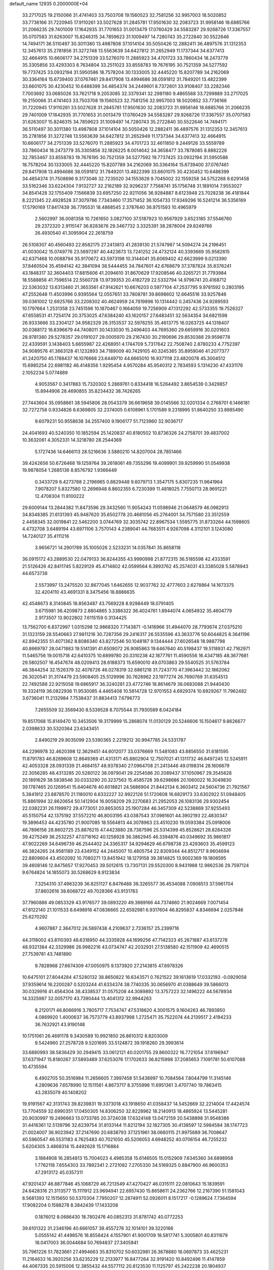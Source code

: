 default_name                                                                    
12935  0.2000000E+04
  33.2717025  19.2150066  31.4741403  33.7503708  19.1560523  32.7581256
  32.9957003  18.5020852  33.7736166  31.7220945  17.9110261  33.5027628
  31.2845781  17.9501630  32.2083723  31.9958146  18.6885766  31.2066235
  29.7401009  17.1642935  31.7701653  31.0013479  17.0760429  34.5583287
  29.9268726  17.3367557  35.0707583  31.6263007  15.8246315  34.7859623
  31.1009497  14.7280743  35.2722840  30.5522646  14.7494171  36.5110497
  30.3011380  13.4987808  37.1014104  30.5050426  12.2882411  36.4897576
  31.1312353  12.3457613  35.2781856  31.3272748  13.5563639  34.6427812
  31.2652949  11.1737344  34.6377413  32.4664915  10.6606177  34.2751339
  33.5276070  11.2885923  34.4701723  33.7860434  18.2473779  35.3305856
  33.4293303   8.7634804  33.2511023  33.8558783  19.7676195  30.7521359
  34.5277592  19.7737425  33.0932194  31.5950586  18.7578204  30.1333005
  32.4445220  15.8207789  34.2162069  30.3364164  15.6739400  37.0767461
  29.8417908  13.4994686  38.0591812  31.7849201  13.4822399  33.6601075
  30.4230452  10.6488399  34.4854374  34.2449601   8.7372601  33.9108407
  33.2282346   7.7003692  33.0685026  33.7621718   9.2053085  32.3379341
  32.2981180   9.4865568  33.7299889  33.2717025  19.2150066  31.4741403
  33.7503708  19.1560523  32.7581256  32.9957003  18.5020852  33.7736166
  31.7220945  17.9110261  33.5027628  31.2845781  17.9501630  32.2083723
  31.9958146  18.6885766  31.2066235  29.7401009  17.1642935  31.7701653
  31.0013479  17.0760429  34.5583287  29.9268726  17.3367557  35.0707583
  31.6263007  15.8246315  34.7859623  31.1009497  14.7280743  35.2722840
  30.5522646  14.7494171  36.5110497  30.3011380  13.4987808  37.1014104
  30.5050426  12.2882411  36.4897576  31.1312353  12.3457613  35.2781856
  31.3272748  13.5563639  34.6427812  31.2652949  11.1737344  34.6377413
  32.4664915  10.6606177  34.2751339  33.5276070  11.2885923  34.4701723
  32.4611850   9.2449126  33.5559789  33.7860434  18.2473779  35.3305856
  32.1826225   8.0014642  34.3658477  33.7878085   8.8882226  32.7853467
  33.8558783  19.7676195  30.7521359  34.5277592  19.7737425  33.0932194
  31.5950586  18.7578204  30.1333005  32.4445220  15.8207789  34.2162069
  30.3364164  15.6739400  37.0767461  29.8417908  13.4994686  38.0591812
  31.7849201  13.4822399  33.6601075  30.4230452  10.6488399  34.4854374
  31.7508896   9.3173046  32.7235020  34.1553628   9.7045002  32.1559258
  34.5752268   8.6291458  33.5162346  33.6224304   7.9132727  32.2162189
  32.9296237   7.7568741  35.1756748  31.1891014   7.9553027  34.8541428
  32.1755409   7.1566839  33.6957250  22.9211056  36.9284887   8.6123948
  23.7028238  36.4181844   8.2221345  22.4928528  37.3079786   7.7343460
  17.3571452  36.1054733  17.9349296  16.5241214  36.5356169  17.5790169
  17.8417439  36.7795531  18.4868545   2.3787640  36.9751593  10.4965979
   2.5602997  36.0081358  10.7261650   3.0827100  37.5187923  10.9567929
   3.6523185  37.5546760  29.2372320   2.9115147  36.8283676  29.3467732
   3.3325391  38.2878004  29.8249766  26.4930540  41.3095904  22.2618759
  26.5108307  40.4560493  22.8582175  27.2413813  41.2839130  21.5747987
  14.5094274  24.2196451  41.0030042  15.0749776  23.5697297  40.4423673
  13.7241252  24.4732124  40.3393669  35.9582615  42.6371468  10.0088794
  35.9170672  43.5973198  10.3144041  35.6069402  42.6623999   9.0213390
  37.8460504  35.4594142  42.3841094  38.5444455  34.7847601  42.6768679
  37.3787824  35.8376241  43.1848317  32.3604403  17.8815606  41.2094610
  31.8670629  17.9208546  40.3265721  31.7793984  18.5588856  41.7596514
  22.5560728  13.9739353  20.4182729  22.5332794  14.9796741  20.4168712
  22.5363032  13.6313460  21.3653561  47.9142621  10.6676203   0.5977104
  47.2537795   9.9781592   0.2803195  47.2552648  11.4503996   0.9395564
  12.0557651  33.7808781  39.8698602  12.6645516  33.9257846  39.0361002
  12.6925766  33.2208302  40.4624959  24.7819896  10.1314442   0.2457436
  24.9289593  10.1797664   1.2531358  23.7451596  10.1870467   0.1664059
  19.7256909  47.1312292  42.5733355  19.7526327  47.6558531  41.7254174
  20.3753025  47.6384240  43.1620157  27.6483451  32.5634354  34.6821598
  26.9333666  33.2304127  34.9582329  28.3153537  32.5976255  35.4613775
  16.0263725  44.1318407  30.0388172  16.8396679  44.7408011  30.1433030
  15.2496403  44.7695360  29.6659916  30.0201603  28.9781380  29.5278357
  29.0191027  29.0005970  29.2167430  30.2190696  29.8530388  29.9598778
  22.4339591   3.1438403   5.6655987  22.4268951   4.1744709   5.7317642
  22.7508740   2.8780233   4.7752397  34.9089576  41.3663128  41.1232893
  34.7189009  40.7429105  40.3245365  35.8959046  41.2077377  41.2420750
  45.1788437  16.1076668  23.6449710  44.6665010  16.9371118  23.4820078
  45.3004512  15.6985254  22.6981182  46.4148356   1.9295454   4.9570284
  45.9540312   2.7834593   5.1314230  47.4331176   2.1052234   5.0774889
   4.9053567   0.3417883  15.7320302   5.2869761   0.8334418  16.5264492
   3.8654539   0.3429857  15.8944906  28.4690855  35.8234432  38.7426265
  27.7443604  35.0958661  38.5945806  28.0543379  36.6619658  39.0145566
  32.0201334   0.2768701   6.1466181  32.7272758   0.9334826   6.6369805
  32.2374005   0.6108961   5.1701589   9.2318995  51.8640250  33.8985490
   9.6079231  50.9558638  34.2557400   9.1906177  51.7123960  32.9036717
  24.4041693  40.5240350  10.1852594  25.1420837  40.8180502  10.8736326
  24.2758701  39.4837002  10.3632061   4.3052331  14.3218780  28.2544369
   5.1727436  14.6466113  28.5216636   3.5880210  14.8207004  28.7851466
  39.4242656  50.6726468  19.1259764  39.2618061  49.7355296  19.4099901
  39.9259990  51.0549938  19.9878054   1.2685136   8.8576792   1.9366449
   0.3433729   8.4273788   2.2196965   0.8829448   9.6079713   1.3547175
   5.8307235  11.9641964   7.9078207   5.8327580  12.2696948   8.8602355
   6.7230399  11.4818025   7.7550713  28.9691221  12.4708304  11.8100222
  29.6009144  13.2844382  11.8473596  29.3432560  11.9054243  11.0598946
  21.0648579  46.0982913  34.8348385  21.6131393  45.9487620  35.6502778
  20.4681056  45.2764001  34.7571580  23.3512559   2.4458345  32.0019841
  22.5462200   3.0744769  32.3035742  22.8967534   1.5595775  31.8733264
  44.1598605   4.4732708   3.6489194  43.6971106   3.7570143   4.2389041
  44.7683511   4.9267098   4.3112101   3.1243080  14.7240127  35.4111216
   3.9656721  14.2901789  35.1005026   2.5233231  14.0357841  35.8658118
  36.0915172  43.2889530  22.0479133  36.8244355  43.9990998  21.8772315
  36.5185598  42.4333591  21.5126426  42.8411745   5.8229129  45.4714802
  42.0599564   6.3993762  45.2574031  43.3385028   5.5878943  44.6573738
   2.5573997  13.2475520  32.8677045   1.6462655  12.9037762  32.4777603
   2.6278864  14.1673375  32.4204110  43.4691331   8.3475456  18.8886635
  42.4548673   8.3140845  18.8563487  43.7569228   8.9298449  18.0791405
   3.6715981  36.4209873   2.8804865   3.3386322  36.4024761   1.8944074
   4.0654932  35.4604779   2.9173507  13.9022802   7.6115159   0.3134425
  13.7562700   6.8372997   1.0315298  12.9868320   7.7143871  -0.1416966
  31.4944070  28.7793674  27.0375210  31.1323159  28.5540663  27.9811216
  30.7287356  29.2416317  26.5535596  43.3633776  50.6044825   8.3641196
  42.8942355  51.4071362   8.8086340  43.8272546  50.1048187   9.1344444
  27.6026548  18.9887798  40.8669787  28.0471883  19.5141391  41.6509072
  26.9085863  19.6467640  40.5198437  19.5118931  42.7162971  11.5465756
  19.0015718  42.6410375  10.6899780  20.3310238  42.1877761  11.4590556
  16.4347185  48.3677681  29.5802507  16.4547674  48.0209413  28.6188373
  15.6590010  49.0703863  29.5540525  31.5763784  46.3844254  32.1526379
  32.4076726  46.0278319  32.6861218  31.7243770  47.3963442  32.1862062
  26.3020541  31.3174479  23.5908405  25.5129996  30.7628962  23.1977274
  26.7690769  31.6354513  22.7492588  22.9215058  19.6865917  36.3240281
  23.4772746  18.8614679  36.0683088  21.9440430  19.3324119  36.0822936
  11.9530085   4.4465408  10.5814728  12.9701553   4.6929374  10.6929267
  11.7962482   3.6736041  11.2132984   7.7538437  31.8834413   7.6796773
   7.2655509  32.3569430   8.5339528   8.7075544  31.7930589   8.0424184
  19.8517068  15.8149470  10.3453506  19.3179999  15.2868074  11.0130129
  20.5246606  15.1504617   9.8626677   2.0398633  30.5320364  23.6343451
   2.8490219  29.9035099  23.5390365   2.2219212  30.9947785  24.5331787
  44.2296978  32.4620398  12.3629451  44.6012077  33.0376669  11.5481083
  43.8856550  31.6181595  11.8791783  46.8289608  12.8649369  41.4313171
  45.8802904  12.7507021  41.1311732  46.8497245  12.5245911  42.4053328
  28.0931339  21.4684157  48.9378340  27.0964708  21.2413446  49.0198314
  28.1606679  22.3056285  48.4313285  20.5280122  38.0979041  29.2254586
  20.2089437  37.1050967  29.3545628  20.1891629  38.5838546  30.0333290
  20.3237563  15.4585728  39.6298686  20.1060022  16.3049830  39.1787465
  20.1269541  15.6404678  40.6018821  24.5686904  21.8442134   6.3603412
  24.5604736  21.7921567   5.3841912  23.8878570  21.1180010   6.6332227
  32.9922126  51.1720608  16.6829173  33.6302922  51.0948405  15.8861994
  32.8620654  50.1412904  16.9058209  29.2270683  21.2952053  26.1083136
  29.9302454  22.0382231  26.1199972  29.4773051  20.8653053  25.1907284
  46.3457309  42.5238869  37.9255493  45.5150754  42.1375192  37.5572210
  46.8003195  43.0387543  37.0981601  44.3902193  22.4830347  19.3896453
  44.4235780  21.9007085  18.5564813  44.3078963  23.4510230  19.0593384
  25.0918006  46.7896156  28.8602725  25.8876215  47.4423880  28.7387596
  25.5314399  45.8528621  28.8284326  39.4275249  36.2532257  47.0716162
  40.1258928  36.3862945  46.3394876  40.0349692  35.9861817  47.9022269
  34.6496739  46.2544402  24.3365317  34.9294629  46.6798738  23.4293603
  35.4599123  46.3824265  24.9581189  23.4349152  44.2445007  10.4805754
  22.8309344  44.8512717   9.9604694  22.8809604  43.4502092  10.7080271
  13.8451942  18.1279158  39.3814825  13.9002369  19.1806595  39.4608146
  12.8475657  17.9270453  39.5012615  13.7307131  29.5520300   8.9431988
  12.9862536  29.7597124   9.6764824  14.1855073  30.5268629   8.9123834
   7.3254310  37.4983239  36.8251127   6.8476488  38.3265577  36.4534088
   7.0908513  37.5961704  37.8602616  38.6068722  49.7028366  43.9131783
  37.7960886  49.0853329  43.9176577  39.0893220  49.3989166  44.7374860
  21.9024669   7.0071454  47.6122140  21.1011533   6.6498916  47.0836665
  22.6592981   6.9317604  46.8295837   4.8346694   2.0257846  25.6270292
   4.9607887   2.3647012  26.5897438   4.2109637   2.7336157  25.2399716
  44.3118002  43.8110393  48.6318950  44.3335928  44.1699256  47.7142323
  45.2671887  43.6137278  48.9321384  42.3329986  26.9982216  43.0734747
  42.2032931  27.5138580  42.1511909  42.4690515  27.7539781  43.7481890
   9.7828968  27.6674309  47.0050975   9.1373920  27.2143815  47.6978326
  10.6475101  27.8044284  47.5280132  38.8650822  16.6343571   0.7621522
  39.1613619  17.0332193  -0.0929058  37.9359614  16.2200287   0.5203244
  41.6334374  38.7740335  30.0656970  41.0388649  39.5866013  30.0329916
  41.4564304  38.4338537  31.0575208  44.3089892  13.3757223  32.1496222
  44.5678934  14.3325987  32.0057170  43.7390444  13.4041312  32.9944263
   8.2120171  46.8066916   3.7805717   7.7534747  47.5318620   4.3001575
   9.1604263  46.7893850   4.0869920   1.4000637  36.7573779  43.8937998
   1.2725471  35.7522074  44.2139517   2.4194233  36.7632921  43.9190148
  10.1751061  26.4691178   9.3430589  10.9921850  26.8610312   8.8203009
   9.5424960  27.2578728   9.5201695  33.5124872  39.1918260  29.3993614
  33.6880993  38.5836429  30.2949415  33.0612121  40.0201755  29.8600322
  16.7721054  37.6196947  37.6371947  15.8180267  37.5893489  37.6253076
  17.1702633  36.8215998  37.2085653   7.1091781  50.6107088  10.4735594
   6.4902705  50.3516984  11.2656605   7.3997458  51.5438997  10.7084564
   7.8044799  11.3145146   4.2809636   7.6578990  12.1511561   4.8673717
   8.3755996  11.6951361   3.4707740  19.7863415  43.2835079  40.1408202
  19.9191567  42.3131743  39.8239831  19.3373018  43.1918650  41.0358437
  14.5452669  32.2214004  17.4424574  13.7704559  32.6990351  17.0450305
  14.8306250  32.8228962  18.2140913  18.4865924  13.5445281  20.9030997
  19.2496663  13.0733785  20.3724038  17.6324148  13.0472159  20.5438898
  31.9548386  31.4416361  12.5139796  32.6239754  31.8133144  11.8212194
  32.1827305  30.4138597  12.5984584  38.1747723  21.0024007  36.9023942
  37.2147690  20.6838793  37.1251961  38.0660115  21.9975689  36.7008647
  40.5960547  46.5531183   4.7625483  40.7021050  45.5206053   4.6948252
  40.0706154  46.7255232   5.6204305   3.4868314  15.4492628  15.1716884
   3.1884908  16.2854813  15.7004023   4.4985358  15.6146505  15.0152909
   7.6345360  34.6898958   1.7762118   7.6554303  33.7892341   2.2721082
   7.2705330  34.5169325   0.8847900  46.9600353  47.2913172  45.0357311
  47.9201437  46.8877846  45.1068729  46.7213549  47.4270427  46.0315111
  22.0810643  15.1839591  24.6428316  21.3113577  15.1111912  23.9694941
  22.6957430  15.8658611  24.2362766  12.2167390  51.1581043   8.5681393
  12.1515650  50.5370304   7.7950207  12.2874911  52.0926011   8.1517217
  -0.1289624   7.7364594  17.9082204   0.1588278   8.3842439  17.1433208
   0.1876012   8.0686430  18.7802476  40.0852313  31.8781742  40.0772253
  39.6101322  31.2346196  40.6661057  39.4557276  32.1014101  39.3220166
   5.0555142  41.4498576  18.8558424   4.1557901  41.9001709  18.5817741
   5.3005801  40.8311879  18.0417003  36.0044684  50.7694837  27.3405841
  35.7961226  51.7823661  27.4994663  35.8310702  50.6032981  26.3678880
  16.0697873  33.4625231  11.2164633  16.3920256  33.6235229  12.2133977
  16.8477264  32.9191420  10.8492496  11.4147859  44.4067335  20.5915006
  12.3855432  44.5577112  20.8123530  11.1125797  45.2422238  20.1804937
  33.5221034  16.4781226  38.2905447  32.6312472  17.0326922  38.4020142
  34.2132925  17.2343676  38.2465969  37.2626489   6.0493357  16.2018779
  37.1518296   5.9043264  17.2079728  36.5437033   6.7350490  15.8865293
  39.9909917  24.1510262  23.5279406  39.2761953  24.8218827  23.4595313
  39.6116212  23.3747601  24.0666195   5.2572165  45.8186391  10.6571615
   4.8798396  45.1538226   9.9935787   5.0138133  46.7349468  10.2496455
  13.5736303  52.5609535  39.3798983  14.5103118  52.5990139  38.9694897
  12.9880639  52.5764814  38.4882351  31.8395860  31.8654273  19.5668599
  32.1742180  31.8996447  18.5923338  31.3534662  30.9681072  19.6130836
   4.3155447  39.4663009  38.6412922   4.8999747  38.6359522  38.9439339
   4.8520753  40.2621451  39.0172823  26.1851670  25.1101018  40.4275443
  27.0246809  25.7432038  40.4565052  26.5331801  24.3387155  39.8447058
  45.1369402  39.5747823  48.3074278  44.1712831  39.8099713  48.4472989
  45.7196587  40.1117540  48.8889541  32.6379404   9.2018389   0.5465375
  33.0982738   9.9276305   1.0940261  33.2511639   8.9504580  -0.1777276
  16.8517839  18.7240956  20.1730044  16.9505721  17.9285086  20.8241295
  16.1212873  19.3197752  20.6027986  30.8314881  37.7728154  42.2149674
  31.5240752  38.1246407  42.8905858  29.9367500  37.8136337  42.7216739
  40.7193452  26.4451713  15.7496352  41.1725928  25.5756301  16.2365987
  40.9037765  27.1142746  16.5315090  16.4666291  38.2391981  21.2785021
  17.0428610  38.5759851  22.0397958  15.7479831  39.0027192  21.1043899
   1.1458891   6.6210267  14.3316843   0.8600216   7.3855488  13.7283681
   1.6180634   5.9312988  13.7199267  18.2181899  47.4895649  31.3213723
  17.6047820  47.6967182  30.5299119  18.3774884  46.5112446  31.1814376
   6.4481301   4.4130203  17.2458382   6.6135039   5.2514699  16.6361168
   7.0667356   4.6131157  18.0150674  22.4445786   0.3455918  14.2675086
  23.3975772   0.1913036  14.6815165  21.9821738   0.9964686  14.9854135
  21.8584555  13.1620384   4.7117316  21.0676683  13.7892696   4.6655587
  21.4390789  12.2213433   4.7080558  35.2896145  42.5399642  35.9340229
  34.6060579  42.2855140  36.6553395  35.2201947  41.8122750  35.2275708
  10.1372382   8.9582184  20.2158014   9.7251531   9.3509789  19.3833489
  10.0318903   9.6910548  20.9147409  45.8841071   4.5773266   6.0063777
  45.1571976   4.5993772   6.7076452  46.6207958   5.1864849   6.2871717
   5.5619382   5.4366631  39.1426732   5.4311360   4.4276113  38.8835650
   4.9184801   5.9322637  38.5293862  42.4229810  11.8340647   4.3793955
  43.3428401  12.2390676   4.2341013  42.5571518  11.2132450   5.1881083
  19.1132389  16.5408921  33.1538416  19.6180914  15.6850739  33.4846145
  19.8277048  17.3175300  33.1970635  22.4057623  37.9297030  40.8338240
  22.0444777  38.7731785  41.2911694  22.0854376  37.0810549  41.3142842
  40.9963106  37.5582830  32.3332603  40.9572421  37.2542188  33.3195726
  41.2870619  36.6619490  31.8603455  28.7425094  52.0215981  40.7144830
  29.7366106  52.2062156  40.8578076  28.2988601  52.9387420  40.8820750
  21.1421324  12.0565162  24.5742317  20.7889771  11.2085553  25.0497666
  20.4087550  12.7070857  24.5955222  17.0420792  42.8303738  41.1529063
  17.6497297  43.0751524  41.9186162  16.5825515  41.9392357  41.5097537
  19.3070251  35.7270839  29.6204357  18.5860056  35.1432877  29.1505139
  18.9734641  35.8832818  30.5317330  22.1364086  47.1159859  23.6045481
  21.8368776  47.5688367  24.4685152  22.0609846  47.9178621  22.8988166
  10.4983136   6.9493199  37.9763519   9.6397947   7.1051551  38.5025012
  11.2116554   6.8852211  38.6790183  45.3961850  19.4277365  26.0861385
  45.5337532  19.2385456  27.1409933  46.2702526  19.8094851  25.7753406
  40.0320100  38.1210486  28.1570149  39.0634893  38.4081078  28.5098474
  40.6522853  38.4261195  28.9770245   9.1978743  16.7524085  18.0238152
   9.7632152  16.8431703  17.1483424   9.4428635  17.7304261  18.3838718
  40.3416084   0.7083745  11.5304528  39.3431479   0.7568421  11.2227147
  40.3470917   0.9984349  12.4661182  31.8440961  33.8085973  26.0683903
  32.6656926  34.3981547  25.7511686  32.2772949  32.8404021  26.1139313
  41.5838762   9.8033258  44.0099449  41.4000408  10.8536838  44.2116836
  42.3662968   9.8676593  43.3436876  25.7406886  16.3561795  21.3647172
  24.9418355  16.5752312  20.7635392  26.5323908  16.8701666  20.9206448
   2.0098292  47.1789126  33.9882108   1.9346532  46.4349327  34.6654051
   3.0318213  47.1322500  33.7669093  44.8947079  37.6348597   6.9059216
  44.3365910  37.7904077   7.8237286  44.0760085  37.8841633   6.2431625
  39.1594531   6.5820638  12.2552481  38.4708094   7.3320483  12.1792414
  39.1632017   6.2533243  13.2063855  10.5769065  35.6146950  26.0588845
   9.4932180  35.6281275  26.1839803  10.8002993  34.6519572  26.1371057
  30.4288009  29.8325043   8.9843019  30.1204876  30.3130015   8.0999952
  30.3079841  30.5763487   9.6907458  14.0833435  13.9789856   0.8323576
  13.8959658  13.2080374   0.1660825  14.9637132  13.6975808   1.3207814
  11.8918625  28.4492970  22.5865617  12.3134093  27.5973954  23.0047103
  11.0708885  28.1291623  22.1261982  37.3257178   4.5034461   9.3131781
  36.7182460   5.2690543   8.9924038  37.0356384   4.4469932  10.3022719
  19.3341666  13.5765873  14.5509892  19.3467084  12.5306175  14.5594099
  19.0931844  13.7253699  13.5946438  30.5656914  10.8934191  30.4143055
  29.9311978  10.1939498  30.8736434  30.2387684  11.7770977  30.8106996
  43.3883487  31.2665487  24.5936410  43.5288811  30.7634714  23.7036215
  43.9957319  30.8418678  25.2868523  26.0010461  13.7044139  17.0626472
  24.9978736  13.8469835  17.2357660  26.2988744  14.5502400  16.5348086
  23.2775496  20.9981234  48.6249849  22.9089380  21.9375173  48.4382152
  23.0107115  20.4439215  47.7342085  46.6368935  48.4783768   5.6584658
  46.2327294  49.4425193   5.7847223  46.8794576  48.2533886   6.6613720
  45.7481437  16.4640716  26.3215148  45.5231141  16.3682278  25.3018456
  45.5819567  17.4825186  26.4527615  34.9583427  31.2117533   4.5192798
  34.9063536  31.1846732   5.5222496  33.9786112  31.1977206   4.2369476
  38.0459959  29.5848640  38.3337810  38.0599692  30.6145663  38.2905692
  38.5179581  29.3763418  39.2441352   0.8857699  23.3570047   5.5001683
   1.7096848  22.8117592   5.1955610   0.6571125  23.0099360   6.4496839
  20.6361591  39.7366984  12.2263846  20.7983377  38.6912267  12.3997632
  19.9844792  39.7499570  11.4180410   9.8425295  27.8618633   3.9412022
   9.8490791  27.4017207   3.0535346   9.6623418  27.1458266   4.6838931
  43.2168071  15.7910491  38.4274744  42.4216818  15.8981973  38.9694411
  43.1899755  14.7760601  38.2286446   6.4513220  23.5762975  22.6982050
   5.8776991  22.8050985  22.9749317   5.9522348  24.4322128  22.8717948
  29.1441349  11.0841635  46.3845209  28.2009220  10.7950080  46.5715400
  29.2096564  12.0628838  46.6500420   4.4204495   2.1102405  22.1848650
   3.6934186   2.1032067  21.3980348   4.5365241   1.0832565  22.2403159
  19.3477152  45.1258880  38.2056816  19.8895111  44.8230456  37.3927041
  19.5552770  44.4609394  38.9295060  22.3659431  42.7456369  41.0128570
  21.4240098  42.9766887  40.7017095  22.3800640  42.8605883  42.0422295
  47.7195569  20.4032052   6.1407908  47.5971562  19.4313116   5.7976696
  48.6550167  20.4428325   6.4980167  13.0672162  32.1254861   4.8838627
  12.8371420  32.7072135   4.0564515  13.5734188  31.3230674   4.5944826
   8.0690862  34.9996828  26.1949969   7.7159187  35.8247438  25.6254150
   8.0860357  34.2753036  25.3922290  15.2788921  26.2110367  36.2548754
  15.4482063  27.1308165  35.7684836  16.2093760  26.0500359  36.6892073
  36.2119121  37.0840374  26.3435710  35.1854007  36.7493354  26.1518413
  36.1654180  38.0587939  25.9768324  32.1597543  33.5554083  40.8325869
  31.9867427  33.1872906  39.8660749  32.6605229  32.7883308  41.2986287
  36.5001023  37.8527022   7.7501873  37.5266896  37.8319206   7.6944882
  36.1839654  38.4866149   8.4103845  24.9437693  13.0704882  31.2267620
  24.9888599  14.0355412  31.5751727  24.3914869  12.5110649  31.9101800
  13.5999058  46.5607980   6.1534789  14.3746402  46.4284328   6.8575843
  13.4878719  45.6178704   5.8205983  18.0855390  39.3139535  23.0817887
  17.5842430  38.7541337  23.7358888  19.0517059  39.2100233  23.3469055
  17.4939485  27.2351570  19.5313553  17.3210771  26.2407413  19.7764889
  16.6471471  27.6283541  19.1732436  24.2643011  40.3824124   4.5248253
  24.3855436  40.3801041   3.5196379  23.2688232  40.3586237   4.6955069
  47.1579309  19.7585822  36.3041103  46.7749395  19.0335190  35.6401481
  48.1744895  19.4734531  36.3913931  17.0537176  22.7154359   6.7960624
  17.3498437  22.6470148   7.8623394  17.8457006  23.2812088   6.4939302
  12.9394081  46.6200118   9.7543971  13.1574345  46.4725251  10.7341601
  13.4688550  45.8872550   9.2638092  17.3082410  41.6248876  29.9425468
  16.8325991  42.5619009  29.7802475  18.1649393  41.8979423  30.4662887
   2.4199811   0.2126984  30.5336939   1.4310873   0.5507416  30.6482331
   2.8582134   0.6761716  31.3483081  15.8479736  20.2367344  35.1857599
  16.3643512  19.6104212  34.6104197  15.6059570  19.7412295  36.0240339
  15.6822438  38.1905500  42.2905481  14.6787864  38.1858221  42.5906770
  15.9373950  37.2276517  42.1748110  22.1587940  26.5462607  34.2912055
  21.1396871  26.2072539  34.2116454  22.5140611  25.9121909  34.9637973
  18.9989491  43.8652223   4.1210232  19.8114656  43.2878274   4.0125429
  19.1836541  44.6657248   3.5711858  23.9176242  29.7920524  23.2790611
  23.8409537  28.7765884  23.0816147  23.8589072  29.8169424  24.3336088
  47.0329193   4.4898978  32.0987494  46.3350089   5.0248841  32.4805102
  47.0239673   3.5344239  32.4981641  43.2203722   8.4019548  22.9088725
  42.4264593   9.1450427  23.0392041  42.6840696   7.6588944  22.4647858
  40.4166101   6.1268119  48.7516093  41.1889763   5.4995854  48.5225589
  40.0907147   6.7359107  48.0700999  33.0196350  46.4754586   4.1501721
  33.6295546  47.1392278   4.6773481  32.7718589  47.0866494   3.3278259
  19.8979704  29.0254762  26.0861291  20.5793429  28.2931281  26.3876581
  19.2103702  28.4846200  25.5712982  24.3291777  52.2876435  19.2173344
  24.3462668  52.7690425  20.1175117  25.2436772  52.3311698  18.8304856
  17.0358173  45.7937384  16.5264091  17.7591371  46.5081801  16.3361734
  17.5591283  44.9353999  16.6245885  44.5441922  51.3639650  14.2798472
  44.7131125  52.3440825  14.3414719  43.6169645  51.2750643  13.8133702
  26.3211470  50.0946353  40.0491390  27.1341898  50.6918871  40.2708474
  25.6874901  50.2091858  40.7532804  38.2633386  46.7856205  39.8858359
  39.0290825  47.0721019  40.4673167  38.6917744  46.1978631  39.1479023
  45.1991261  21.3602297   6.5359499  46.1445122  21.2017775   6.2491012
  44.8082132  20.3645833   6.5161244  27.9474003   6.9616009  40.0146745
  27.0207530   6.6897902  39.5871718  28.4762059   6.0980400  39.9554277
  30.7230959  46.0267948  -0.1733655  30.3125840  45.2570533   0.3941879
  30.3854174  46.8258540   0.4517137  33.2460238  11.9339944  13.6296303
  32.5914372  12.2395479  14.3829071  33.2759909  12.6242169  12.8883064
   4.1141290   7.0952238  13.3528421   3.6750796   7.3741136  14.2550977
   4.9527515   7.6961619  13.2943790   2.7242675  31.1279158   9.7545196
   2.1323202  30.3135091   9.5655701   3.3895394  31.1412181   8.9983098
  33.0689001  49.0260492  34.2904708  33.9982887  49.0959959  34.7479900
  32.9663328  49.9107841  33.7934740   1.1125437  14.2736978  40.9039273
   0.1206160  14.0676715  41.0758259   1.6071697  13.4575713  41.3390366
  22.4110507  46.4976676  29.5659384  23.3706864  46.7354073  29.3288214
  22.3895696  46.4790804  30.5688859   4.3042026  11.6187365  40.8311134
   4.0889752  11.9147345  39.8853588   3.3734595  11.6186572  41.3033882
  16.1459410   3.5075710  35.0589653  15.3177778   2.9229731  35.1726240
  15.9140077   4.2450707  34.3799380  19.5052722  38.4899736  26.5286699
  18.8099102  39.2589049  26.5637536  19.9504911  38.4616152  27.4171651
   8.4120665  51.6043955  39.3325513   7.5600424  51.3689183  38.8656752
   9.1459266  50.9573346  38.9715299   1.0348228   4.6830828  35.0761766
   0.7010763   3.8737036  35.5626286   1.9869957   4.8376257  35.4550824
   4.2760420  11.9291700  13.2138404   4.9268118  11.8614655  13.9796163
   3.8051838  11.0505030  13.1423115  28.8699178  37.1682808   7.8999911
  29.0378897  37.4590699   6.8968622  29.2852308  36.2424790   7.9390233
  46.3214564  22.9490461  31.4918674  46.5838052  23.5417050  32.2955598
  46.4957508  23.5554719  30.6739881  43.4659518  44.1043338  30.8904918
  43.7691483  43.9660525  29.9155226  44.4076124  44.3195218  31.3975852
  14.6746531  16.9517006  28.1269800  13.9937004  16.1940394  28.4166155
  15.2089729  16.5281541  27.3647463  14.5636982  51.0972925  17.5812888
  15.0957969  51.6719960  16.9178953  15.2954011  50.5683955  18.0389621
  19.7315672  17.7415807  21.3542982  19.1198305  18.2689613  21.9306021
  19.4462509  17.8367887  20.3823572  23.1945240  34.8310292  48.1858324
  23.1357905  34.0363300  47.4977212  22.9928657  34.2628325  49.0756503
  31.2916650   6.6381864  11.6355817  31.5828672   5.6718042  11.6237599
  30.4914221   6.6484777  10.9674513  16.8136733  44.4753457  38.8980876
  17.7426938  44.8549370  38.7208194  16.9232431  43.8012143  39.6626815
   4.5368489  52.6911948   5.8733498   5.1797291  52.5800899   5.0368487
   5.1488833  52.3211296   6.6177537  25.4472801  44.1109691  42.5878727
  25.2499886  44.3237102  41.5635971  26.4565071  44.0807577  42.6562679
  12.2264225   2.5432659  37.3784540  12.0633657   1.5475267  37.5365041
  12.2186702   2.9791080  38.2880500  45.4881655  35.2409173  14.6904928
  45.2508387  35.7902880  15.5378430  46.4387697  34.8163156  14.9762433
   2.4322769  21.6803347  44.2258774   3.2336716  21.9698616  43.6279784
   1.9382934  20.9617653  43.6891105  32.3220166  34.0630501  16.0597885
  31.3656832  34.2429731  15.8255014  32.4329049  33.0797053  16.3027200
   9.8742824  21.7566697  22.2855636   9.5506559  21.9030275  23.2413871
  10.4681988  22.6063136  22.1339288   7.7583596   2.3901675  24.8843382
   7.4325886   1.7856580  25.6077501   8.1196444   1.7832616  24.1758689
   9.2080276  25.9573589   5.9802833   8.6533743  26.2606878   6.7875917
   8.5846613  25.4483017   5.3715185  36.6103123  28.2678397   1.3701980
  37.2650677  28.7762096   0.7536246  36.6856884  28.5972187   2.3111691
  16.0461484  29.8322740  19.4274944  16.5360113  30.7777700  19.3900737
  15.9572359  29.6432603  20.4383539  26.4517598  34.9758808  16.6570519
  25.6594202  35.1330747  17.2432380  26.1304250  34.4314062  15.8750350
   3.1578380  22.0870554   3.9537934   3.8187178  21.9257297   3.1282618
   2.4845147  21.3070895   3.8758641  27.2759544  15.7659032   1.2980293
  28.2621498  15.4985026   1.2321675  27.2283668  16.7551869   1.5821593
  32.1771978   7.7822944  38.3398175  32.1403714   8.8164801  38.4855081
  31.4482263   7.5419574  37.6814197   4.5418539  50.3570636   1.9815071
   4.5493615  49.3739662   2.2031097   5.0643672  50.3291043   1.0617607
  40.2116775   5.4938739   9.9441478  40.0468302   5.4064297  10.9847833
  39.2392713   5.5864344   9.6052798  43.1412077  24.0903129  29.5633743
  42.8328156  24.9557463  30.0826263  43.8936929  24.4999602  28.9573469
  25.8264803  31.0504496  15.4977504  25.5665523  31.9133809  15.0263452
  25.5959714  31.1701885  16.4679687  16.6503419  32.3446612  32.8498246
  17.4847038  32.2552026  32.1991451  16.2234124  33.2110297  32.4996688
  18.8289604  37.9861802   7.7578531  18.2948718  37.1702342   7.9856197
  18.1684977  38.6594459   7.2935467  34.5066279  15.3698739  21.7820267
  35.2523633  15.2130854  21.0976483  34.9160680  16.1909477  22.3593122
   8.8846219  24.6736014  42.4839013   8.7156120  24.9031643  43.4288333
   8.3284580  23.8464358  42.2365069  12.2388352  27.8957032  28.2721787
  11.7122880  28.6079410  27.6593762  11.9101654  27.0252361  27.8834773
  30.8378968  43.0416269  42.1429711  31.1487097  43.5552931  42.9745497
  31.6005640  43.2186160  41.4878450  21.5376730  48.9586936  37.5784542
  22.1659148  48.3269742  38.2108997  20.5944043  48.7309108  37.8791251
  18.2191305   6.5155764  13.1981198  18.3289238   6.7659991  12.1789272
  18.7074188   5.5478448  13.1506320  25.7861067  42.1756801   5.8692341
  25.1552647  41.6592633   5.2613917  25.3487523  42.1104662   6.8076355
  47.8986997  12.8426482  38.2942560  47.4936309  11.9025555  38.4739097
  48.2092320  13.1573910  39.1703313  45.2261905  34.0626566  10.5389530
  45.2060574  34.8311752  11.1880701  46.2742983  34.0283857  10.3356842
  19.2572119  12.3852546   7.3028645  19.6850359  11.6329716   6.6585689
  18.4040997  12.6233831   6.6986233  30.6023906  -0.0916416   8.6309778
  31.1993505   0.4852853   8.0184836  29.9379325   0.5867690   8.9817482
  39.7711850   4.2573747  42.6113318  39.3542684   3.5931170  41.9832849
  40.6185279   3.8006332  42.9259601  45.2808262  44.5169885  13.8798375
  45.5356389  44.6021270  12.8657357  44.4045706  45.0964768  13.9067752
  11.4746323  39.8795565  42.3540659  10.6190440  39.6177800  42.8599825
  11.1654261  40.3183221  41.4973948  12.7227837  31.7544037  31.5885469
  12.2559615  32.1110290  32.4631096  13.0629763  30.8381882  31.8385181
  42.9954682  31.6245395   1.3144941  42.8601075  32.3372134   2.0351309
  43.7815070  31.0841664   1.6405248   9.7430781  38.8596835  18.7869906
  10.2809882  38.3445396  19.5126124   9.6085339  38.0892323  18.1144180
  32.7555003  17.2484124  21.0885154  33.0450126  17.9384338  21.8181403
  33.1766761  16.3782774  21.3881636  47.8845710   8.4872482  20.7155967
  48.2146611   8.3404508  21.6718368  46.8764232   8.5637201  20.7343766
  33.0303912  12.8160027   9.0211667  32.1741324  13.3300977   8.7349214
  32.7886856  11.8269322   8.9183286  22.3725381  25.7716709  15.4924084
  22.8484060  25.6450362  14.6299218  23.1133849  25.8246967  16.1825122
  23.7464558   0.1621037  40.7618394  24.1385518   1.0992919  40.6566585
  23.9713843  -0.2857959  39.8862479   6.2640469  30.6429009  33.1738459
   5.2870271  30.4990489  32.8904087   6.7258451  29.7730787  32.7529882
  25.3522583  44.2092482  36.6037785  25.4637214  45.2182570  36.3063327
  24.6068849  44.2271470  37.3133023  18.3805542  27.8559845  21.9576099
  19.2389025  28.3502340  21.8265838  18.1354781  27.5404789  20.9898194
  34.4232885  30.4388068   0.4964694  34.4534469  29.5623371   0.9704785
  33.4588247  30.4466488   0.0890438  41.3937216  20.1941224  40.6755630
  41.5572682  20.9279938  41.3792064  40.9811642  20.7228295  39.8739595
   6.4394488   7.8791255  22.2246052   6.6465946   8.8144274  22.6333122
   5.8997534   7.4649195  22.9929704  30.0401360   3.1724959   7.4003078
  30.9135060   3.5123064   7.1527429  29.9942052   2.7883011   8.3103228
  40.9624256  31.4052925  25.2871475  41.9455849  31.5963985  25.1426375
  40.5572444  32.2295545  25.7190071  30.9039161  20.5994808  37.2725880
  30.0499113  20.3346610  36.7292893  30.5477029  21.2277047  38.0479099
  46.5795542  21.7454136  48.9887409  47.5172706  22.0041313  49.2434649
  46.2003224  22.5014959  48.4210404  14.3157794  23.0902848  18.9848662
  15.0497991  22.8837976  18.3191282  14.7034019  22.7790069  19.8915796
  25.1344699  50.0022661  31.5435901  25.3394527  49.9506462  30.5474965
  25.9246350  49.5179416  31.9434214  30.9296292  51.6329148  33.9773915
  30.0753426  51.0855009  33.7904477  30.6768887  52.5433653  34.3258345
  17.2747869  48.8063836  37.4593585  17.3603805  48.8444246  36.4332937
  16.3812665  48.3163383  37.6362954  30.2317048  22.9490725  32.3474674
  31.2208102  22.6693153  32.4859652  29.9227599  23.3332035  33.2610690
  18.6639299  43.0885105  25.1317227  18.3334686  42.8093259  24.1764744
  17.7583922  42.9139944  25.7206079  19.9337284  27.9602262   3.2224466
  19.9455824  28.8341850   2.8044997  20.3026501  27.2374444   2.6164868
  21.4623466   8.2305479  41.6920698  21.1619795   9.2179237  41.9325961
  22.5061883   8.3153483  41.7914143  27.8026982  31.1422839  39.5436465
  28.1596016  30.5926636  38.7350577  26.8948464  31.4649781  39.2111005
  10.4666376  15.4562398  29.6167149  10.4972943  15.8512928  28.6694501
  10.0153790  14.5467013  29.4937238  45.9102597  18.1241384  34.5725694
  45.2077680  18.6891628  34.0055383  46.4418355  17.6417793  33.7847778
  10.5724131   4.5476387  47.9526154  11.0584414   5.4325924  48.0202481
   9.8376676   4.7479370  47.2490939  36.0894830   5.5545648  37.6983985
  35.2190702   5.8777752  38.1728009  36.2349943   4.6519457  38.1550156
   2.4872440  28.7486212   2.5498313   3.1962363  29.4390976   2.8421745
   2.5591133  27.9730851   3.1139923  20.4011247  18.9461008  35.8720152
  19.8631710  19.8044986  35.8613358  20.6966459  18.8065365  34.8957620
  23.4426386   1.1330433  21.8577281  23.5223702   1.8380055  22.5417882
  23.7534862   0.2800468  22.2536260  26.9110596   5.8871233   6.8675935
  26.3687988   6.7677569   6.9511939  27.8650145   6.2510045   7.0091633
  39.9053675  49.8769285  37.0901865  40.1096221  50.5626508  37.7719533
  40.8673407  49.3938170  36.9587558  44.5578289   5.6741147  24.0911347
  44.2561655   5.1260667  24.9552025  44.6126414   6.6390271  24.3990534
  22.4699156  37.9758999  15.9791071  23.4802148  38.0441202  15.8395988
  22.1371473  38.7939897  15.3891490   1.9607583  43.9368611   3.4469142
   2.0012499  43.8179096   2.4568765   1.0491136  44.1732837   3.7263258
  25.7039943   8.2886721   7.5721045  25.3065910   9.2251285   7.7097071
  25.0384269   7.5964729   7.9443011   8.3635076   4.7944120   0.9081913
   9.3491007   4.6678250   0.6286235   8.2145160   4.1046476   1.6569954
  28.4938952  22.5988079  20.7657335  28.9383442  23.1333175  20.0432237
  28.9288377  22.9448221  21.5908809  10.3387290   5.7599839  29.9306891
   9.6619642   5.4905438  30.6083336   9.9884731   6.6193038  29.4384764
  35.6739667   8.1508670  16.1476275  34.9803363   7.7700954  16.8474420
  35.1984292   9.0100882  15.8842828  37.3933318  26.4287539  37.3346128
  36.8335172  26.2720750  36.4353640  37.3429463  27.4663715  37.4296781
  28.4490811  42.0098173  45.4045302  27.6116031  42.0681882  45.9616252
  28.1970098  42.6183705  44.6242815  43.5858569  29.9190730  21.9742115
  43.6303261  30.0818232  20.9348383  42.9801010  29.0779096  22.0450823
   1.5066963  19.6050602   4.2186398   1.5742315  18.9627077   3.3665917
   0.5295485  19.9432348   4.0759725   5.4538842  26.0067487  29.5015946
   4.8515854  26.3833736  30.2254867   6.0245887  26.7932684  29.1361755
  10.1603044  22.0443707  49.1309673  10.8265774  22.8235858  48.8770886
  10.0512470  21.5756653  48.2609038  48.3088867  39.5713775  22.4241814
  48.3606091  38.8215208  21.7131520  47.6314084  39.2732094  23.1151945
  21.1632238  35.0091375  22.2086154  21.7694069  34.2510248  21.8491604
  20.6314564  35.2552652  21.3810398  30.0820512  40.7787748  17.5559638
  30.0989989  41.0337470  18.5465649  30.9869875  40.2644342  17.4261351
  39.0550577   2.6537811  32.2815794  39.2790076   3.5966180  32.6422515
  39.3885173   2.8303230  31.2909328  46.3255161  50.2195687  12.6306599
  45.5953722  50.6593691  13.1910450  46.6711176  49.4164431  13.2222077
  33.4926019   1.7511231   7.8131558  33.6634688   1.9168388   8.8290969
  33.3571168   2.7289127   7.4614225  44.1419576  16.0495490  34.4135821
  44.1634715  16.1833334  33.3613272  45.0092850  16.5865127  34.7095876
   0.0437928  46.3909464  28.0714726   0.6320121  47.1545586  28.2442301
   0.6108096  45.5189317  28.0432733  31.5708174   5.5553700  25.6750914
  31.2461545   4.6836842  26.0841036  32.2878789   5.2996396  25.0478325
   1.0525792  23.5297731  37.8688005   0.8136570  22.5668678  37.7305797
   1.4458594  23.8849657  37.0103469  40.3737025  22.7498114  34.8186708
  40.0501076  23.2940873  35.5784211  41.3618495  22.8884213  34.7422971
  30.1857810  24.1313964  19.0478023  29.8790126  25.0162743  19.5785236
  31.0374239  23.8802320  19.6172560  47.0606365  12.6867949  22.1044835
  47.5946422  11.9598390  22.7352786  47.9144099  13.2379395  21.8656694
  34.4333271  16.5798725  42.2601723  34.5846103  16.8172116  43.2284555
  33.5563758  17.1162447  41.9880856  40.2531763  14.4462677  28.6993725
  41.1613963  14.2163034  29.0560886  40.1289137  15.4373696  28.7878281
  31.3098060  18.1155283  38.6298395  31.6556830  18.7079435  37.8995209
  30.3148603  18.3295969  38.6298311  27.3545924  28.2617069  18.1092749
  27.0017586  27.8867143  17.1667618  28.3831064  28.1497239  17.9780547
  33.0327931  22.8380022  44.8139160  33.7641699  23.5381104  44.5760459
  32.7223734  22.4899151  43.9144880   1.0322496  16.6311692  42.6150765
   1.2063931  15.6661783  42.2684799   0.2201215  16.9306513  42.1228934
  20.9303516  10.6872933  17.2821095  20.9547550  10.9016780  16.2782307
  19.9232122  10.4519071  17.4519170  39.3148136  38.6584871   4.7900635
  39.6520094  38.9750638   5.6916107  39.9685082  38.0327137   4.4188893
  20.8801345  28.9548982  12.2995582  20.2423843  29.7622406  12.2055376
  21.4094632  29.1365218  13.1385736  22.9852594  22.1327607  44.8016754
  22.6322649  21.3869584  45.4168531  22.6019928  22.9430028  45.2634345
  25.0909953  31.6707143  38.7648690  25.5105063  32.5513270  38.5151169
  24.1316247  31.7531366  38.3247944  23.7620544  28.9382005   3.8234651
  23.1215684  29.0601816   4.6645171  24.6817698  29.0929449   4.2024460
  47.3641922   9.7162819   4.5041754  47.9127921   9.2892819   5.2864473
  47.3942561   8.9300653   3.8147950  28.2750642  27.7145073  35.9341917
  28.1488610  26.8042657  35.4931725  27.7945380  28.4257620  35.4234991
  25.0652224  36.9387620  40.8409147  24.1402977  37.3785391  40.7646437
  24.9759883  36.0510259  40.4249118  42.0519489  35.7220870  25.3425474
  41.9067817  35.2834092  24.4403587  42.2317736  34.9337692  25.9817829
  41.2648385  21.7915789  16.9283364  40.3236118  21.4400933  17.1618626
  41.7721780  20.9819750  16.5081856  27.1116539   4.3543496  30.9971238
  26.2597505   4.0387297  30.5037816  26.9344903   5.3741579  31.0518652
  13.3228914  49.4718295  12.4195439  12.6709092  49.0218278  13.0445756
  14.1502442  49.6886244  12.9670123  32.2565128  52.2708265  45.3105639
  32.9801908  52.6648869  45.8620187  32.3254602  51.2540021  45.4394890
  18.3664720  41.3338382  34.3084151  18.6594991  41.6814331  35.1907033
  17.4974039  41.8740747  34.0175771  23.7334818  10.4478064  21.3897391
  24.7352847  10.6475896  21.2445112  23.4047316  10.2482064  20.4081804
   9.2466891  49.0584988  20.7122751   9.0127242  49.4966005  19.8151374
   8.5253006  49.4965163  21.3042899  39.2326328   9.2569086  42.6856183
  39.4525484   8.4366382  42.1063390  40.1186599   9.4196771  43.1815610
   6.5428040  17.9686477  20.0636508   7.5487680  17.9758924  20.3912862
   6.1543751  18.8399556  20.4461431  11.5319749  37.7041953  20.4641548
  11.4060134  36.7050220  20.5148247  12.0384572  37.8941914  21.3147985
  11.5589263  15.5758484  37.7226722  11.9282393  14.8758540  37.0091095
  12.3237465  16.2556022  37.7134007  43.1354091  15.9676226   3.1712623
  43.6591262  16.7795883   2.7888861  42.6597111  16.3534286   4.0317444
  19.7550326  25.1294950  26.9228673  19.8795458  24.9403631  27.9591172
  20.2719108  26.0425733  26.8272627  15.3112691   0.1528007  34.1399598
  14.8102962   0.7647948  34.8369567  15.3188328   0.7283215  33.2918961
   4.2682552  45.9735916  31.2187139   4.4831415  45.9524229  30.2283576
   5.1310145  46.3650038  31.6564866  14.5151754  50.0499653  29.4415021
  13.8815498  49.8530243  28.6811777  14.4224045  51.0515440  29.5666318
   1.5866540  11.6695126  41.6363218   1.0700372  11.7560101  42.5319119
   1.0445275  10.9955068  41.0362030  10.0161562  16.5347149  26.9528402
   9.3072931  15.9977436  26.3717299  10.7717703  16.7199242  26.3303566
  10.2481393  27.6953082  18.9628943   9.3945031  28.2184199  18.6602259
  11.0061031  28.3274473  18.7509843  16.6692489  30.5233183  26.9538583
  16.7896947  31.1219769  26.1052366  16.1219027  29.7601084  26.6902832
  38.1701124  33.1154169  20.8530303  38.9997788  32.5541804  20.7561293
  38.4862594  33.8550919  21.4889567  37.7494217  43.1043950  31.8079678
  38.2303359  43.3553679  32.6822368  37.4852189  42.1166418  32.0019495
  19.8341293   7.7563047  27.3085424  20.7524791   7.5985108  27.7977826
  19.1575371   7.6102002  28.1339874   7.7933142  22.3556568  25.5848189
   7.0128939  21.8995881  25.1702292   7.9147251  21.9137494  26.5197126
  44.0352062  46.7784315  27.3561811  43.9312938  45.8885347  26.9645011
  43.8180097  46.6414984  28.3743773   3.4460101  36.7664313  39.0407082
   2.4220465  36.8876238  38.9718914   3.7712795  36.3923650  38.1429160
  13.5016648  36.5686458  32.2584413  12.7623903  36.0563507  31.7119642
  14.3035779  36.4977442  31.6109040  26.7581784   1.4797204  14.1372670
  27.5176396   1.9972310  14.5566443  26.4062534   2.0708798  13.3599219
   0.4399884  51.3444082  27.5401973   0.9308527  52.1913989  27.3572279
  -0.5498269  51.6362290  27.3907682   2.4620063  25.2084761  24.4141146
   3.2929002  25.0683868  24.9899706   1.8167330  25.7567432  24.9738089
  41.5393286  45.0968197  40.9067925  42.5402046  45.2074833  41.2058574
  41.0956826  44.6820190  41.6776653  10.9893751  24.4275398  35.5317250
  10.1598538  23.8533932  35.5634303  11.0991367  24.7089743  34.5656244
   0.3224623  43.8540042  21.0667599   0.0595989  44.4235843  21.8827347
   1.0961310  43.3014746  21.4164745  10.5390363  49.4117497  44.9666711
  11.0891058  50.1929373  44.6377457   9.8649157  49.8296108  45.6157468
  36.6944509  48.7251984  39.4023518  36.3294799  48.2839625  38.5280477
  37.4296386  48.0093772  39.6993727   8.7597195  50.7118629  18.5659974
   7.7461560  51.0196883  18.3808177   9.1983786  51.5990909  18.7573448
  14.2300742   1.9938218  35.8406418  13.2779497   2.2812367  36.2595714
  14.6505567   1.5584291  36.6993869  28.1619839  22.9293067  17.0625747
  28.9596680  23.3031526  17.6411328  28.1666252  23.5250641  16.2546074
  16.0548454  15.4326907  37.5114600  16.9906247  14.9655390  37.5717700
  16.0395227  15.7468252  36.5352795  16.9277828  47.8708737   8.3916779
  16.0754293  48.4550203   8.5391317  16.5342463  47.1038656   7.8537128
  31.1162349   3.2816060  27.3379204  31.8552332   3.4407422  28.0823051
  30.3075095   3.8162232  27.7421355  37.4724212  13.7535436  28.1984715
  37.1928360  13.6154863  27.2362011  38.4021665  14.1439958  28.1884345
   2.7108202  36.4334227  35.1822196   1.8404414  35.8576254  35.1699151
   3.3077982  35.9929803  35.8921559  28.2741071  46.7898114  22.1036174
  27.6912442  46.6918774  21.2673453  27.8138633  47.5355242  22.6404687
  44.4267477  51.2030532  26.6955174  44.9390387  50.3261678  26.8488788
  45.1511077  51.9364176  26.8636443  48.0324826  11.6824524  43.8075747
  47.9440053  10.7854404  44.3645074  47.7022719  12.3812834  44.5675447
   7.9175920  29.0455210  38.0289606   8.4203505  29.0408059  38.8878196
   8.0272868  28.1114493  37.6248251   8.6073852   3.7415695   7.9104927
   9.1768184   2.8535871   8.0714471   9.0047167   4.1159995   7.0608391
  10.4114363  29.4493824  26.7032816  10.3097179  29.8475811  25.8129871
   9.8467397  28.6265143  26.8321671  24.0443893  43.1014843  25.2248884
  23.8227889  44.0921979  24.9038891  25.0144195  43.0137026  24.8248861
  42.3778287  27.8695673  40.3030536  42.2142674  28.6484539  39.6955881
  42.1023799  27.0397298  39.7881338  36.7946493  26.2061459   8.6425673
  36.6501325  26.6640855   9.5314433  37.6852789  25.6340471   8.8326419
  33.5915085  21.2938909  19.0047074  33.9027698  20.8117313  18.1587307
  32.6586447  20.8413647  19.1208198  37.7968004  18.2606364  24.6656381
  38.7897754  18.4956131  24.4539251  37.2690336  18.9003973  24.1107847
   5.6763272  40.4800855  13.2819347   5.8561053  41.0853729  12.4631665
   6.5125642  40.6115808  13.9187109  19.6854362  24.0919692   6.1297170
  19.1903644  23.6190661   5.4113724  20.6485482  23.8993688   6.1671714
  32.8845353  26.9648916  17.2660554  33.3025378  25.9945954  17.3507592
  33.2683641  27.3612805  16.4114109  47.0071161  47.4416303  13.3481158
  46.2121308  46.9802940  12.7800194  47.1014136  46.8039552  14.1577268
  16.9544558  27.3658581   4.2530443  16.6279757  26.7765248   3.4216505
  17.8423825  27.7372129   3.9604373  34.7232426  29.2455577  30.6287793
  34.4278245  28.8483545  29.7579896  33.9436094  29.9206103  30.8470598
  44.7283686  39.2605559  37.8125372  44.6294972  39.9660105  37.1044930
  45.7278027  39.3032915  38.0616284  43.6499136  12.5652825  44.9535820
  44.0383017  11.5996424  45.2891120  43.5305207  13.0886135  45.8322212
  27.0351542  33.5338014   7.9572135  27.8847690  34.1040791   7.8564005
  26.7345494  33.3757041   6.9539497  16.5418658  48.9630471  15.9677511
  16.7366839  49.7718183  16.6551323  17.4408367  48.4527618  16.0179313
  16.5079823  42.3212813  46.9169552  17.0730688  42.3261012  47.7526181
  15.5619424  42.3833219  47.2724201  31.5307671  24.0740802  46.7765932
  31.9297094  24.9607753  46.8585410  31.9395509  23.5766067  46.0109745
  27.6850533  20.3291071  17.6426882  28.0333938  21.1616284  17.2343386
  27.3354909  20.5768498  18.6193672   5.8454014  23.8550553   1.6543498
   5.2429947  23.0262619   1.5670726   5.2487951  24.6254613   1.5612198
  41.9842822  23.2486636  14.2359593  42.7435624  22.8854441  14.8271778
  41.1587963  23.2362219  14.8654858  46.9104355  26.0460609   6.8067988
  46.8829928  25.5487038   7.7178834  45.9521221  26.1909966   6.5550461
  16.0824421   4.1610345  30.4689816  15.6350885   3.6558538  29.6568660
  15.5330213   5.0549412  30.5090379  16.5773616  21.4482661  43.3517793
  17.3216498  22.1860982  43.2307533  15.7202625  21.9669806  43.5293018
  39.3611672  28.0574737  43.1268986  38.7704642  27.7547805  43.9177639
  39.9547156  28.7721074  43.6506141  11.4392739   6.4046844  23.9428857
  10.8211139   5.6502449  24.2693354  11.3093989   6.4461341  22.9760724
  10.4746586  23.6106790   9.1365756  10.2339565  24.5810558   9.3464645
  11.3359726  23.6597456   8.6441508  41.1722606  39.0760524  16.1402937
  40.5126075  38.3979566  15.6848891  40.5544786  39.8918371  16.2425966
  32.7818342  37.8357119  39.9623864  33.6666972  37.4011932  40.1834346
  32.3019828  37.9496746  40.8427274  38.4260907   9.4772901  21.6537999
  38.0037116   9.5119211  22.6187163  37.6579736   8.9363480  21.1666698
  18.6452623   3.3681651  31.2691767  19.1191397   3.1772856  30.3488018
  17.7391149   3.7765403  30.8802364  31.6868113  45.3495771  36.2505627
  31.6564245  45.5241371  37.2912185  31.1488170  44.4728920  36.2030882
  24.4249237  14.7023430  47.9042281  25.2411510  14.0962840  48.1421874
  24.0595639  14.2101604  47.0405968  10.4606977  10.1926868  10.6173166
  11.4214395  10.6544104  10.8200706   9.8731380  11.0142259  10.5285649
  28.7490864  26.2974655  40.6482046  29.0459581  26.3954483  41.6379060
  28.4598889  27.2714895  40.4291299  29.3249295  37.7493037   2.1645969
  29.9629037  38.3192990   1.5621950  29.0953412  38.3360137   2.9652206
   0.0814886  40.1205381  43.4360897   0.9926940  39.8536222  42.9775086
   0.0156129  39.3470741  44.1788291  15.3295736  18.0070184   6.8033236
  15.6637255  17.4011979   6.0276027  15.6542406  18.9266372   6.5965412
  38.9310819  20.7393963  17.3496985  38.4492126  20.2980884  16.6116854
  38.3998116  20.5582397  18.2408634  32.1508179  21.6078604  10.2089172
  32.3430858  22.0049383  11.1384123  32.8542239  21.9100818   9.5738483
  21.8757834   0.6316982   7.9163259  21.3951750   1.3334411   7.3513943
  21.2441846   0.4046836   8.6882063   1.2221932   0.5195504  45.6161307
   0.2374899   0.4422316  45.2036846   1.6560921   1.2240106  45.1016582
  47.2670363  25.1310051  26.6674751  47.8395445  24.4817299  26.1028319
  47.0315834  25.8903950  26.0059043  29.5367251  34.4640619   8.0292338
  30.0229865  33.9806943   8.8179307  30.3112083  34.4728460   7.3155273
   8.0708825  37.6392246  45.4376343   7.1209672  38.0309403  45.5169652
   8.6117325  37.9094950  46.2656118  19.3824406  26.8142673  11.9742523
  20.0806618  27.5802506  12.0958954  19.9175144  25.9426745  12.0722098
  47.0827339  22.6223409  10.8611200  46.4234426  22.1193012  10.2945300
  46.6968013  22.7887368  11.7895108  17.7762865  23.8062975  30.3765012
  17.8338176  23.3023667  29.4320183  16.7527601  24.1315403  30.4139672
  11.7237726  51.7226001  23.9293503  12.6985336  52.0719087  23.6592078
  11.4035808  51.1598007  23.1467127  38.8223054  25.3436432  47.8889160
  39.2357270  26.1510077  48.3884305  39.3947259  24.5547275  48.2117332
   9.5447640   4.7751461  25.1359332   9.1501176   5.2288250  25.9894843
   8.8922528   4.0125977  24.9738050  44.0480137  46.1232828   7.4186859
  43.7410306  46.8168208   6.6940510  43.7828994  45.2396907   6.9374725
  33.1675703   7.8817325   9.9890516  34.0590883   7.6231571  10.3444946
  32.4798850   7.4161444  10.6005731   9.1740085   0.4092943  31.1964012
  10.0870013   0.1123363  30.6737275   8.6565072   0.7722006  30.4099787
  28.9775085  27.0315407  15.1702905  29.3671697  27.4181397  16.0393176
  29.2781473  27.5848351  14.3856020  47.7593587   6.1048362   7.1330304
  47.7085832   6.1381404   8.1978134  48.5649733   5.4836889   6.9981106
  20.3985359  40.2033180  16.5539196  19.7083263  39.5982012  15.9971359
  20.9457707  40.5761019  15.7232918  44.9114930  36.5834515  40.7579860
  44.4640336  35.9489206  41.3880313  45.5564186  37.1128404  41.3087155
  21.0076730  49.1651765   6.3922980  21.3396414  50.1730155   6.2120511
  20.1648070  49.2631508   6.9809103  12.8860950  14.1313602   4.1228271
  12.8223825  13.1144166   4.0261223  12.1613553  14.3990308   4.7643706
  17.4840597  51.3931603  33.5174195  18.1797408  52.1454062  33.7703618
  16.6358692  51.8333200  33.9302243  35.5364818  37.0841405  40.0163274
  36.4011060  37.1806723  40.5143136  35.6904075  37.1717048  39.0233885
  40.3719128  29.5354732  22.5744820  40.5562704  29.9193763  23.4943604
  40.9923669  28.7249708  22.4708661  45.4523151  50.5491284  30.0779888
  45.8089177  49.8323691  30.7437598  45.4538970  50.0839179  29.1463717
  24.2318111  42.3083031   8.0917281  23.2461922  42.6524884   8.1382916
  24.3633585  41.8237460   8.9501194  43.6317801  15.7416610  27.7586832
  43.1535347  15.5121802  26.8498082  44.5567654  16.0300449  27.4298205
  10.0923979  41.4901128  18.1856489   9.1409274  41.8528307  18.2598886
   9.9106060  40.4827204  18.4783707  39.7793150  14.4853086  45.2601743
  39.7480659  14.2507596  46.2796794  40.4811206  15.2751414  45.2686951
  27.4935002   6.8445521  36.1376845  27.7739958   5.9560118  36.5495062
  26.5507125   6.9816997  36.6219575  46.6605556  34.9723119  47.8573841
  45.7740565  34.8547288  47.3969136  47.3803256  35.1795384  47.2450414
  23.0216848   6.7622855   1.2179093  22.6993952   7.6654975   1.6170696
  22.4440723   6.6903153   0.3815416   1.6025709  16.5917014  21.4871850
   2.3726958  17.1038085  21.9548397   0.8425913  16.7162006  22.0823715
  11.0351530  33.0190788  25.8673213  10.9552993  32.2734837  25.1949599
  11.2713391  32.5105118  26.7570690   7.2283493  31.3675052  35.5776630
   6.6617971  30.9720013  34.8310727   8.1357240  30.8861892  35.4501356
  24.5333877  22.2016097  42.5433281  23.9518660  21.8912506  43.2570022
  24.6431879  23.2622342  42.6669160  43.2887184   0.9919765  18.3772853
  43.8673291   0.1498419  18.4278029  43.5173269   1.5273403  19.2086072
  28.0197957  10.8512199  33.6695020  27.3429985  10.4145958  34.3381954
  27.6831729  11.7816605  33.5408290   7.0555181   9.3848822  32.6406590
   8.0319391   9.7341911  32.6668640   6.8698161   9.1181126  31.6589706
   4.5559941  43.2706335  32.5413729   4.3922423  44.1503103  32.0480821
   5.1456161  43.6108328  33.3468068  37.7604404  49.1304017  16.1412966
  37.5364163  50.1317162  15.9174783  38.5270518  48.8945340  15.4539951
  42.5954564  17.2566529  47.5591009  42.1303727  17.7368754  48.3493048
  43.0606711  16.4420548  47.9615961  29.7877451  35.9043674  11.8871020
  30.1281211  35.1389609  11.3692376  29.8431133  36.7490089  11.2264424
  27.6531706  47.8381761  40.8033520  27.2656937  48.7471075  40.6814856
  27.9973839  47.7509426  41.7192495  26.0524750   0.8058488  43.4960573
  26.0600850   1.6931848  43.9807589  25.2698970   0.2493131  43.7196109
   0.5088132  23.2485105  17.4065762   1.2514935  23.9659022  17.3793148
   0.9090621  22.4752707  17.8787092  45.2085532  42.1403615   7.5693175
  45.2065338  41.6069134   8.4073202  44.2558450  42.5226580   7.4770283
  24.9762133  24.0766695  20.4103377  25.5326326  24.9626892  20.3661493
  23.9759202  24.4922424  20.3849534  24.0318033  52.4466126   3.3238169
  24.9483871  52.4699358   2.8497192  24.1863345  51.7699701   4.1381897
  43.9959077  30.9823061  32.7305719  43.8208414  30.5597382  33.5904808
  44.8955183  31.4499876  32.8198808  20.7283562  48.6909485  34.8158674
  21.2342109  48.9153956  35.7073043  20.8071514  47.6328463  34.7845509
  35.8725180  51.3294440  31.5258557  34.9915990  51.5161909  32.0558466
  36.2058796  52.2520465  31.2426089   3.7555432  25.6635256   1.1519322
   2.8937851  25.2040382   0.7815802   3.4226277  26.1035226   2.0067141
   8.8838635  14.8870198  14.6843808   9.2781858  14.5780489  15.6220213
   9.2678015  15.8057823  14.5197583  45.2211885  39.7739452  45.7307196
  45.2875074  39.7557284  46.7930442  46.1695511  39.9314821  45.4318442
  34.7542941  20.7432299   6.7356049  35.2728621  21.2574989   6.0881312
  34.0111468  20.2554151   6.1700231   5.7790109  39.7776952   5.4329923
   6.4492394  39.1114083   5.8593835   5.7635350  39.5260248   4.4266316
  25.4348204  24.6909702   3.7634734  25.7677005  24.0670843   3.0780453
  25.2980503  24.2163970   4.6634312  38.7385780   8.5390309   7.2276935
  39.6805923   8.9909696   7.4015453  38.9129097   7.9295664   6.4373499
   9.6568717  20.6366644   2.2386511   9.8896234  21.3141652   3.0227355
   9.8868250  21.2242386   1.3979396   8.8511216   5.7533626  18.8797946
   9.4236160   6.2177935  19.5614547   8.6883516   4.8042871  19.2213916
  37.1947924  52.5840437   1.0727728  37.1548726  51.5614783   1.2613602
  37.2184912  52.5996821   0.0465419   0.9363875  42.8536121  15.2119859
   1.0390932  41.9617558  15.8238235   1.9271940  42.9603582  14.8868389
   6.8059370  44.5298638   3.5929801   5.8724442  45.0128714   3.6558914
   7.3863041  45.3392992   3.4422575   6.5576313  27.2009830  17.2479155
   7.2008078  27.5943947  17.9775411   6.7343581  27.7919948  16.4207936
  18.5853523  23.6573160  22.1678465  19.4742249  23.2841745  21.8580778
  18.7539047  24.2041420  23.0139302  19.3952030  37.2291866  41.5663328
  19.5355412  38.1622257  41.9385632  19.3049255  37.3476129  40.4962035
  41.4865023   1.4679761  39.4808579  42.3952141   1.3403671  39.9817044
  40.7434978   1.5156110  40.2240553   3.3172480   3.1690886  27.8884529
   2.2961751   3.0759833  28.0393748   3.4588787   4.1561822  27.7744323
  27.9971645  21.3748840  11.4673221  27.7234236  21.8195716  10.5932573
  28.6836375  20.6725356  11.1371822  20.9879564   0.4724863  48.1014482
  21.3199360  -0.2588502  48.7714099  19.9653738   0.3327915  48.2044242
  25.2535176  14.2979353   1.7952680  26.0116866  15.0768372   1.6681866
  24.4671875  14.7291881   1.3604285  39.6189428  23.4919185  11.3016881
  39.3349833  23.6687868  10.3369563  40.3853199  22.8260042  11.2348085
   1.3314957  48.9360538  28.6689152   0.8926727  49.7279252  28.1331757
   1.7296721  49.4432647  29.4754502  29.3387373  43.3404530   8.4070890
  29.6377586  42.3972670   8.6112999  28.4715526  43.4325273   8.9224637
  37.4105838  46.6456002  25.1914843  37.6549023  46.9974188  26.0811028
  37.6607321  45.7130893  25.0314291  27.4232468  19.6509728  44.8189583
  27.1958582  18.6478563  44.6365683  26.6368816  20.0063733  45.3443657
  23.8650122   4.1991206  43.8004574  24.6530070   4.1437657  43.1988102
  23.0147526   3.8095249  43.3730841   1.0207392  49.3244930  32.4476097
   1.3380001  48.5766327  33.0495428   0.0249512  49.2066239  32.4395503
  12.6928007  42.9332041  45.1854956  12.9030702  43.9718365  44.9562496
  13.0312434  42.9160395  46.2193902   9.5472400  44.8378669   0.2192071
   8.9852316  44.0025854   0.4277513  10.4854181  44.5951175   0.6021721
  46.8343093  23.9983285  34.0050136  45.9531607  24.5463425  34.1858541
  46.7482566  23.2347992  34.7400021  18.1318455  35.0828282  15.6096281
  17.9448118  35.4005207  16.5917733  18.9174096  35.7221245  15.3404470
  45.1568461  37.3263204  35.9697458  44.9735597  37.8059270  36.8501157
  46.0474816  36.7793226  36.1894963  21.5973536  36.9776379  48.5361077
  21.6932479  37.0389519  49.5794764  22.1066560  36.1383391  48.3012742
   7.5258363  41.3401606  27.9625105   7.6065365  40.7532447  28.8198863
   6.6114710  41.8130479  27.9847266  12.6408422  18.4129745   6.0633944
  12.3803480  19.3675800   6.4369324  13.5682410  18.2573292   6.4823624
  14.4651464  27.5642683  14.3443335  14.5619444  27.6263086  13.3034416
  13.5837128  27.1000467  14.5646389  11.7511472  27.4274337   0.0483055
  11.0454501  27.1376171   0.6827538  12.3733374  28.0369394   0.5416203
  15.8474150  47.5059547  11.9882337  16.4238911  46.6759632  11.7199996
  14.9493788  47.1447672  12.2971846  21.1767663   3.2899806  20.8738261
  21.9279942   3.9699607  20.6102051  20.7507946   3.7359020  21.6957051
  14.3806010   1.0636099  26.5539088  13.4728347   0.6535538  26.5352701
  15.0458880   0.2962837  26.7549674   3.4683659  42.7349852  14.7500663
   3.3094326  43.1466221  13.8151291   3.8557326  41.8323778  14.5067025
  21.8952293  37.5277200  22.5612160  21.3118090  37.9723864  23.3244061
  21.5320581  36.5937430  22.4577585  41.1429279   8.3983824  12.1236335
  41.6515619   8.2173035  13.0125484  40.4398277   7.6768743  12.0984036
  33.2343151  42.1370559  48.7895870  32.8249303  42.5228020  47.9432635
  33.0479281  42.7810541  49.5480161  29.0672155  46.2517874  44.5438408
  28.7195624  46.2407309  45.5192722  28.7438589  47.2050224  44.2181314
  33.8692631  34.1974633  21.2850123  34.7047155  33.5680604  21.1560064
  33.1852478  33.5554722  21.7176332  13.7577685   2.0796737  23.9361488
  14.1386758   1.1103684  23.7770291  13.8230464   2.2151172  24.9615857
  27.7388494  11.0285824  27.8784436  27.5865210  11.1448945  28.8668797
  28.7608760  11.1061901  27.8114397  32.1482526  24.1674891  40.4159740
  31.1449306  23.9205862  40.6422785  32.1503015  24.2791986  39.3885796
  44.7216667  44.5530360  22.3287293  44.0243485  44.6062036  21.5190011
  44.4630115  45.3511448  22.8753349  33.8207159  19.9818730   1.3700818
  32.7997759  19.9652299   1.6209757  34.1214550  19.0380745   1.5448674
  11.3732256  43.8526446  36.4623812  11.5597202  43.0132584  37.0104977
  11.2093841  43.5133158  35.4775214  41.7647117  20.7718629  22.4497235
  41.8552823  20.7232421  21.4454589  41.8808157  21.8177012  22.6354371
   0.1427219   3.6471767  12.9078058  -0.2098488   3.4639060  11.9749530
   1.1015704   3.9887707  12.7506972  42.2885832   0.6948931  34.1432585
  41.9560316   0.4854703  35.1071348  41.5636306   0.2926032  33.5033672
  34.0903334  35.8910851  13.8998843  33.2976004  35.6432088  14.5044425
  34.6361278  34.9964279  13.9110946   7.5957594  22.0569122  14.6912490
   7.2648237  21.3310216  14.0169421   7.6203719  22.9465448  14.1497394
  11.5733429  33.2145714  13.5559377  12.2598423  32.7399556  12.9792862
  11.9682842  34.2070298  13.6328268  41.6123379  48.7180183  40.0401034
  40.8364190  48.7211605  40.6383524  42.2866346  49.3195200  40.4321765
  34.9643830   5.0363165  30.8641430  34.8588506   5.6376746  30.0492642
  35.8239594   4.5006290  30.5230544  36.0451426  24.2543050   1.4659806
  35.4065064  23.5929101   0.9549924  35.8399425  25.1776522   0.8988007
  14.0163249  24.2692898  27.3495963  13.7438406  23.2900649  27.1474588
  13.3041037  24.8781375  27.0659067  33.2280101  45.2710587  13.8605909
  32.5437468  45.1829465  13.0720771  32.9392045  44.5186555  14.4890444
   4.4250941  51.1785853  20.3358222   5.0921652  51.1304338  19.5645515
   4.8963233  51.7742737  21.0345828  27.6333651  17.8674712  20.4472584
  28.3518459  17.6854959  21.1418068  27.5969723  18.9090882  20.4807921
  37.9319691  47.5525132  18.5272237  37.6252216  47.9634018  17.6607279
  38.8397628  47.0870472  18.3202487   2.5798080  17.3199974   2.5215245
   2.4488044  16.6167522   3.3263536   3.2861753  16.8079920   1.9123897
   9.4419947  35.2960402   5.6792543  10.2485960  35.8284627   5.4002674
   9.7485347  34.8571783   6.5956793  13.6746384  47.4770332  30.9913226
  14.0068733  46.9106946  30.2309897  13.8638610  48.4611143  30.7281188
   5.9910899  26.3965015  44.0656738   5.6781457  25.4591027  44.3171276
   6.9481747  26.4239111  44.2642854   0.9729506  45.6375412  31.3681680
   0.4815334  46.4532459  31.4278593   1.9232954  45.8554878  31.5997548
  10.8977367  39.4618609  32.0431054  11.7028531  39.2558575  32.6628513
  10.2390036  38.7410251  32.3271074  28.2229311  44.0458752  43.2237077
  29.0414151  43.4952119  42.9512469  28.6627458  44.9508674  43.5497888
   5.0631109  12.1794755  45.9653249   5.8190338  11.6151137  45.4853690
   4.6111526  11.4598441  46.5533844   6.5044366  24.4901541  40.0296073
   6.4730419  25.4011025  40.5258682   7.0511061  24.6452826  39.1622007
  18.0814465   9.9510005  17.7711654  18.4428794   9.8674472  18.7716897
  18.1463002   8.9731714  17.4111253  26.0782121  20.4878242   3.5211762
  25.1019764  20.6763551   3.7212140  26.2750841  20.8092908   2.5899725
  38.2746997  12.9470048  31.9838294  38.4560864  12.7528393  32.9913842
  39.2378791  13.2320668  31.6643183   4.8953005  28.6655854   5.4726922
   4.6419033  28.5928305   6.4933416   5.4700116  27.7936721   5.3329536
  41.0739085  36.8341639  34.9229547  41.7462006  36.1413438  35.1795165
  41.2243146  37.6065360  35.6099125   1.5013643  50.1869616  42.6822945
   1.3972730  51.0961079  42.3338802   0.5401702  49.9431565  43.0639609
  32.9279142  13.8347326  23.4187272  32.1089468  13.6537689  22.8958160
  33.5116056  14.5214977  22.8035954  31.4735324  31.4351938   1.6244427
  30.7048058  32.0609207   1.6881530  31.3740467  30.9058374   0.7767451
  25.0885803  45.7437949  32.0755365  25.4482251  45.2098676  31.3644126
  24.0860354  45.5951783  32.0794446  12.8417822  27.0018749   8.3478658
  13.2196205  27.9841701   8.2845307  13.7133378  26.4858439   8.5112954
   1.9726177  26.3160673  16.9464716   2.4730955  25.4264411  16.9820756
   2.6566877  27.0082721  17.3679809  14.8253423   4.0689853  48.6938028
  15.7644431   4.0536812  48.3524817  14.8414109   4.0653556  49.6729645
  13.2924228  19.2021892  27.7544946  13.9080104  18.4005403  28.0577209
  12.5988595  19.3057496  28.4390494  24.6187439  18.3742747  45.9737054
  24.6684589  17.4975536  45.4400242  24.2050096  18.0997093  46.8712977
   2.4032433   8.1015076  48.5678512   2.0161654   8.4360042  49.4558462
   2.2959881   8.8437483  47.9296358  27.0929090  29.1531039  30.3089193
  26.2951045  28.7056594  30.7988470  26.7784865  30.1392017  30.1743953
  30.1947925  10.5973044  24.1051736  30.3107768  10.5107183  23.0955230
  29.5140719   9.9748272  24.4292670   1.7410006  48.5661359  40.5169630
   1.3747950  47.6886095  40.8315839   1.7196975  49.2358104  41.2612024
   7.2019616  51.7341475   0.6786699   7.0757849  52.6610711   0.3132883
   6.5380412  51.1986829   0.1327144  42.8858698  33.8870993   2.6521773
  43.7707425  33.6741589   3.1033186  43.1267756  34.6546004   1.9879313
  14.0590811   0.9696500  12.8078094  13.8148520   1.9484669  13.0120609
  14.1791223   0.9408932  11.7958723  42.1567320  37.5690472  18.5817516
  41.8556133  38.0563409  19.4097392  42.0208638  38.1839585  17.7806845
  27.3796305  43.8575078  47.9700824  27.0227202  43.0735160  47.4470599
  27.0013265  43.7746282  48.9186432  10.2002234   4.7475480  44.3875855
   9.5247648   5.1273431  45.0885073   9.7972962   4.8073002  43.4992209
  20.7848916  21.2427864  32.4220182  20.2572409  22.0335066  32.8113087
  20.1183452  20.9444124  31.6225140   8.5136240  13.6167157  42.1128471
   7.8231040  12.8774025  42.1207012   8.3197901  14.2654787  41.3457004
  33.8148093   7.4325031  17.8509678  34.0419462   6.5998550  18.4070079
  32.9117305   7.3090851  17.5283932  21.0253016  20.5768661  19.5213793
  21.9661428  20.1024845  19.5799209  21.3044820  21.3769321  18.9227978
  -0.1954096  46.2718586  15.5961569   0.7236963  46.3182807  15.1345768
  -0.3423015  47.1649735  16.0259689  28.2643393   8.0552794   4.4775223
  27.9513554   8.8483364   3.8791094  28.3656325   8.4146287   5.4123957
  -0.1002554  50.3925629  37.2451280  -0.1868350  50.5404863  38.2421978
   0.8386915  49.9253889  37.1621277  26.9027255  51.8599322  18.0749834
  27.5795966  52.1348536  17.4135861  27.1893394  50.9314516  18.4176901
   0.2726799   5.4086166  16.3121267  -0.1428332   6.1407821  16.9297176
   0.7638891   5.8938986  15.5583597  25.2392175  18.7684226  25.5067777
  25.2143969  18.0204958  26.1694249  26.1614390  18.7236808  25.0340460
  31.1718294   4.4210104  19.2357230  30.6126902   3.5893124  18.9597569
  30.6801693   5.2199024  18.8023979  38.1571931   6.6821544  31.5787271
  37.3257230   6.7550663  32.1286432  38.7516042   5.9612713  31.9956860
  24.9234150  48.3070631   0.1153206  25.7295275  48.4380030   0.7455415
  25.4082122  48.1309034  -0.7992838  38.6800701  24.3191472   8.8289816
  38.6072686  23.5076199   8.2053458  39.4315203  24.8277557   8.3189371
  25.2664220  33.7388161   2.9667251  25.9819299  33.2846113   2.3842214
  24.3699287  33.5247535   2.5552205   6.2287721  23.4780599  32.3515920
   6.2515839  22.4795445  32.2651137   5.2638403  23.7095429  32.6287683
  34.2765278  14.4335668  36.6382530  34.5765742  14.8204987  35.7531986
  34.0816174  15.2658373  37.2226356  46.5772599  31.5134625  48.1739154
  47.5679290  31.8756458  48.3468673  46.3613653  31.8876001  47.2858973
  29.6013764  30.1457078  25.7600067  28.6728097  30.0204730  26.1091043
  29.6568953  31.0986008  25.4616562  24.7894250  10.8592450   7.6095178
  24.0945723  11.6064678   7.8045237  25.2068278  11.0974444   6.7124942
  37.3397330  36.2651094  28.5143373  36.9227739  36.5202166  27.6131589
  38.0550187  35.5447584  28.1865616  20.3628515  24.0875939  16.3543101
  20.9136213  24.8801256  15.9148224  19.4478507  24.5596697  16.6427650
  39.6982539  10.1441356  33.7094735  38.8423879   9.8928855  33.2149681
  39.5340295  11.0418265  34.1163939  28.0086129  52.0242199  48.2229377
  27.3508904  52.8126530  48.3422021  27.5274272  51.4514934  47.5307910
  46.0155782  19.2372890  22.7311521  45.9386323  20.1537367  22.2593450
  45.0316006  18.9857058  23.0632140  27.0344583  14.7124856  35.2960584
  26.8956023  15.5358762  34.6561323  27.4379900  15.1157847  36.1400001
  26.5701654  26.2022519  19.7743618  27.4586597  26.2160077  20.2764236
  26.4008006  27.1273497  19.3960543  33.9709903  49.5562058  22.4794791
  34.4478080  48.6499845  22.3319643  33.9418401  49.6264859  23.5346816
  13.6724323  30.7748682  25.5599625  14.0155528  30.0899890  26.2130136
  14.0163893  31.6681488  25.8901524  25.8742223  23.6905614   0.1213232
  25.6056172  22.8596189   0.7311880  25.3380786  23.5668009  -0.7252582
  19.9646405  47.4485770   0.7683623  19.1310809  47.8255898   0.3540647
  20.6617414  47.3367159   0.1399665   2.9030942  28.5294167  42.4074678
   2.2796156  27.7137681  42.3730829   2.2861782  29.3446357  42.3638629
  27.8012903  19.6122957  29.8037299  28.5634900  19.8462838  29.1596604
  27.8103998  20.4888471  30.4145031   8.4482517   5.7148388  22.0191739
   7.9895936   4.8564845  22.3086142   7.7257307   6.4481447  22.1482432
  17.5614846   2.7347101   9.1844530  16.6325894   2.3542225   9.2335736
  18.0191985   2.0413908   8.5575104  44.3050660  18.0216736   1.7952512
  45.1626068  18.3053629   1.3451742  44.0521270  18.8736726   2.3420017
   9.5620688  12.5953756   7.8103488   9.4157380  12.5988649   8.8451484
   8.7613648  12.0672841   7.4641727  15.8792477  29.1108726  41.6091800
  15.8520684  28.1296508  41.5413248  15.9351112  29.4880575  40.6287535
  39.6014477   0.1497980  29.9753426  40.4257556  -0.2684795  29.5654216
  39.2459854   0.7575225  29.2252366  14.5805611  52.0773060  23.8933633
  15.1004211  51.4636331  24.5960925  15.0330409  51.7961607  23.0027127
  29.1608352  32.6846447   2.0290545  29.0133207  33.6347069   1.7516769
  28.2899092  32.2282730   1.8493945   9.7963450   5.5089491   3.3913112
   9.0403201   6.0378262   3.0528530  10.0908916   5.0219412   2.5438482
  27.2226736  37.9646556  39.9112215  26.8515675  38.9480036  39.6703226
  26.4635889  37.5234812  40.4400733  36.7658936  51.6197296  15.5282254
  36.9259802  52.4755765  14.9253458  35.8749525  51.2546700  15.1524848
  47.0386438  27.2067657  24.6117879  47.9900330  27.3349973  24.9367796
  46.6413240  28.1456892  24.4565055   6.9727956  33.4685365   5.7592050
   7.2488291  32.8101930   6.4351813   7.7640029  34.0323123   5.5623769
  22.8944057  43.5271837  18.6485998  22.5854543  42.6262870  18.4235281
  22.1909963  44.2302789  18.5499408  16.5462777  16.6241558  44.4064499
  16.1471654  17.5244053  44.6628461  16.7355890  16.2326682  45.3369978
  40.1596002  30.2207477  44.5331307  39.3542633  30.5221906  44.0067567
  39.9373594  30.5058989  45.5043786  32.9790211  29.6699882   8.9386916
  33.0236601  28.8519463   8.3875448  31.9532925  29.8480053   9.0658342
  21.9318105  12.7763928  31.2150112  22.0714668  13.7471694  31.4668344
  22.4736931  12.1891342  31.7304419  37.2007161   9.7466233  32.9801059
  36.8223875   8.7993466  33.0972794  36.4792018  10.3402504  32.6607984
  18.5930433   6.8932550  17.8822384  19.3343060   6.7500012  18.6401993
  18.9751005   6.2574660  17.1603686  17.1732952  47.0970391  42.1008011
  18.1298376  46.7711286  42.2192789  17.2910363  48.1240560  42.1858089
  36.0041352  46.0097878  13.8620426  35.8241985  46.6346665  14.7458443
  35.0055034  45.7118400  13.7619892  35.9213133  22.1187291  27.8255718
  35.0108969  21.8332921  28.2120785  36.0344908  23.0833067  28.0729680
   6.1112059   9.5525340  19.1193122   6.2563243   8.5550409  19.2149866
   5.1291787   9.7687245  19.1945354   8.2115914   5.7329613  27.3419981
   7.2861309   6.1640720  27.1507742   8.6968267   6.5050027  27.8155740
  35.8249336  41.8132246  48.5510803  36.1018691  41.9196649  47.5588687
  34.8202275  41.9073095  48.5573584  27.0201722  23.0557845   9.3488996
  27.5677941  22.4768717   8.6538219  27.1350552  24.0202795   8.9392886
  32.3378890  26.7859260  46.3015763  32.8601523  26.6531138  45.4622659
  31.4090622  27.1846806  45.9637199  31.3649137  12.0027507  17.9297707
  32.2552249  11.4311149  18.0415361  31.4189934  12.4088270  16.9856775
   0.7042173  37.3390301   1.9017448   1.4204900  37.1802037   1.2094504
  -0.1044892  37.7019052   1.3852244   9.4630713  16.8443851  38.5680901
  10.1044145  16.2361204  38.0474064   9.2899689  17.6163550  37.9417224
   8.4580475  22.9116480  10.9833900   9.1987988  23.2043133  10.2904865
   9.0268587  22.2723234  11.5844861  28.5463038  21.5669335   7.5249956
  28.4722923  21.3594239   6.4914131  29.0193614  20.7298319   7.8825197
   7.9105954  41.1586905  44.9035192   8.4916588  41.2312565  45.7511712
   8.5512244  41.0566831  44.1344025  43.3160774  33.6253030  14.8740040
  43.2865917  32.9607877  14.0568235  44.2401645  34.0531275  14.8238953
   4.5400452  36.0954686  24.5535535   3.8793942  36.6564204  24.0402550
   5.4809999  36.5177401  24.3861430  15.3434118   5.5408882   8.7825343
  16.0315421   5.9164160   8.0703418  14.5519025   6.2413508   8.6962106
   4.7517595  47.4515005  34.0719498   5.3377456  47.2205876  33.2741601
   5.2626499  48.2087722  34.5548539  44.0760011  50.4138149  35.8139524
  43.4451043  49.8822580  36.4375572  43.7002045  50.1665925  34.8656537
  13.6722446  15.0252716  25.4695619  14.5794908  15.2475887  25.9551980
  13.2723382  16.0049124  25.4648741  11.5775568  11.2136652   6.7072198
  10.9888097  11.9888100   6.8427753  11.6028985  11.1196098   5.6631225
  37.5235800   2.1348427  23.8476614  36.5764027   1.7442260  24.1670081
  37.9956249   1.3098079  23.5817385  18.5971503   9.6210531  48.0694000
  18.7960617   9.6531833  47.0435394  18.2057088   8.6718839  48.1594916
  40.6242262  50.6019644  16.6082219  41.4210577  50.0223048  16.7960108
  40.0130448  50.5073596  17.4881086  47.0216084   1.2811142  21.5641771
  46.9467664   1.4480098  22.5578544  46.0955407   1.3788050  21.1284876
  26.4294281  48.0996734  46.7587354  27.2983623  47.5762593  46.8292369
  26.6238902  48.9928254  46.2685863  26.0568515  38.3498827   0.9073551
  25.8079166  37.6891739   0.1524830  25.7708565  37.7409177   1.7628891
  45.4381794  33.0820883  39.3853497  44.9119520  33.8819720  39.0224291
  46.0607163  33.4484923  40.0491164  45.3099352  36.1569045  12.1755373
  45.4737436  35.8807981  13.1500688  46.2183550  36.6743727  11.9365215
  37.6327041  34.7707553  18.4177215  37.1951699  34.1576750  17.7616277
  37.6995422  34.1896088  19.2763334  34.9442323   1.4677011   2.1109807
  35.2352503   0.6653212   1.5469305  35.3578389   2.2841413   1.5670909
  21.1886387   2.9492925  47.4267612  22.1315513   3.1210535  47.0723703
  21.1813253   2.0089478  47.7993188  47.3890102  49.6563296   1.5823942
  46.6034866  49.6108352   0.9105714  47.2159812  48.8440926   2.1241839
  17.6491916  26.3347503   9.8223884  18.4006425  26.0867069   9.1414950
  18.2605116  26.6432780  10.6358245  10.6448300  26.2073766  30.1783172
  11.1105376  26.8186402  29.5048210   9.8540312  25.7727019  29.7755172
  21.7913395   8.2312754  15.3541771  20.7576144   8.1544322  15.2808073
  21.8853685   8.8498944  16.2083570  23.3462813  39.6288871  38.7377612
  23.4821122  39.0283631  37.9407894  22.8243049  39.0076085  39.4153308
  38.8481703  25.5736894  42.3072130  39.1269078  26.4811012  42.7163296
  38.2064945  25.8379656  41.4992741   5.7304791  33.7871731  16.0586625
   5.1035819  33.6613250  16.8366247   5.0846058  33.7037818  15.1993468
   7.3721364  25.0520707  26.7376146   7.6483533  24.2131325  26.2883834
   6.4211574  25.3285826  26.3534595  46.1890022  37.2661206   0.7694617
  46.1491236  36.4597179   0.1234392  46.0756240  38.0587377   0.1869717
  16.1468463   2.4389209  41.7316078  15.9591811   2.7845810  40.7737408
  15.2854272   1.8885397  41.9363206  38.4870609  39.1163297  14.9451201
  38.2076979  40.0745372  14.6363891  38.0829443  39.1236486  15.8922143
  19.1684737  42.8950681  42.9429998  20.1600974  43.0556399  42.9880606
  18.8072932  43.0446485  43.9208994   9.0136237  12.6003455  10.5101741
   9.0644070  12.7403953  11.5483733   8.4148213  13.4251599  10.2406063
  42.2266689  40.6589414  41.5353464  42.7695960  40.6288421  42.4246959
  42.7868600  40.0962171  40.8716447  18.0920479  26.5317835  40.5877003
  18.4608677  25.8825728  39.8850274  17.1132919  26.3986031  40.7504489
  26.0631273  23.9794895   6.4047154  25.4491454  23.1552274   6.5632014
  25.4181756  24.7483185   6.5105713  30.5846334  37.9355487  33.3361829
  29.9238761  37.2963097  32.8393539  30.2297603  38.8742104  33.1377122
  16.3677494  15.0403721   7.2419338  16.3038691  15.5757142   6.3863632
  16.9660192  15.6500930   7.8665109  31.1921827  36.2463189  37.7065081
  31.0505697  35.7263457  36.8225969  30.3070400  36.1499659  38.2114876
  16.6811620  21.3860144  25.9987648  17.4217327  20.6845274  25.9629968
  16.5645943  21.6393871  25.0278478  13.8329871  11.9117860  47.5506010
  14.5721497  12.5292463  47.1712765  14.2223385  10.9702076  47.4866482
  35.3612118  29.8132653  10.4262813  34.6429573  29.4473460   9.8029250
  35.5038404  30.7778025  10.0835156  18.9093224  48.3859215  25.8504867
  18.5319100  49.2373096  25.3585941  19.9007119  48.4044210  25.7451847
  35.9591022  12.2033524  38.8113949  35.2277293  12.2564558  38.0916041
  35.7187219  12.8818552  39.5088309  46.5422342  26.8997795  19.4282919
  46.8943804  27.0177089  18.4802256  47.3970745  27.1033996  19.9528082
  19.1265279  33.1107641  44.2950366  20.0143460  33.1274609  43.7976234
  18.5913818  32.4695926  43.7057424  45.6315671  32.9147724  43.2985027
  44.7901658  32.6345809  42.7164930  46.3542177  33.1715298  42.6168575
  42.9554181  47.5654989   5.4954780  41.9891424  47.3304462   5.2854306
  43.1715895  48.5126437   5.0728537  43.5383132  20.1918764   3.6164095
  43.9039545  19.9262854   4.5090642  44.1185689  21.0388352   3.3007243
   1.1372844  17.4885726  19.0096909   0.3961374  18.1557554  19.3644985
   1.4686755  17.1091070  19.9466689  30.8627959  29.2157105  19.8390376
  30.5662675  28.8132847  20.7410586  30.4284005  28.6751493  19.1248579
   3.2320654  18.6947273  22.9212267   2.4929181  19.3747393  23.0824661
   3.5693948  18.4985434  23.8925203  48.2848599  44.8867654  40.4883028
  48.5283789  43.9814370  40.1351703  47.4685846  44.7660543  41.1032497
  29.9068343  15.9354628  17.7000877  29.6366151  15.1485931  18.2697166
  29.0930900  16.6049686  17.7172252   7.3272827  27.2298389  22.0347091
   6.5401749  26.7566778  22.4221728   7.3884871  28.1061731  22.5677071
  32.8677731  34.2663335  32.0994530  33.8057346  34.3413987  32.5824084
  33.2460412  34.2243842  31.0997083  19.0792971  39.6394132   9.9121742
  18.1056274  40.0495317   9.8384561  19.0203369  38.8200818   9.2536520
   2.2022699  17.4210870  16.5356122   1.7663838  17.3647903  17.4238382
   3.1666764  17.8273917  16.7154634  15.5301193  29.9398223  32.4521395
  15.5034149  29.9202737  31.4189278  15.8965024  30.8956007  32.6784277
  39.9792738  44.2747481  42.8905197  39.1995560  44.7007022  43.4656980
  39.7009149  43.3154609  42.8323107  48.0270668  19.7256510  39.2950429
  47.8976213  18.8539420  38.7972128  47.1593726  20.2750742  39.0214897
  42.3980472  41.7014908  28.6516520  41.6396934  41.7701962  29.3189617
  41.8653203  41.4305173  27.7485264  43.9417878   1.3146982  23.7346418
  43.8185600   2.1566380  23.2443667  43.2277771   1.3072303  24.5210653
  48.3831197  11.9382392   3.6319493  47.7308734  12.1185948   2.8849174
  48.1098666  11.0374423   4.0766800  24.8131431  22.5797709  10.5788243
  25.7008091  22.7248243  10.0270482  25.1681140  22.4910222  11.5437414
  39.0385762  23.0750185  19.7746382  38.5690967  22.7320460  20.6397350
  39.6471692  23.8103627  20.1830723  24.8750327   4.9578465   5.4424447
  25.1689763   4.1299833   4.9249352  25.7537135   5.2210863   5.9570037
  22.2577903   4.6889358  13.5601938  22.1992593   4.9232541  14.5891854
  23.2234469   5.0831898  13.3766989  47.5070541  45.4841240   1.3070604
  48.1745175  46.2562403   1.4167704  47.0994016  45.4082360   2.2515963
  42.0849849   4.1417418  38.8774599  42.7982710   3.9996208  38.2269744
  41.8429350   3.2319183  39.2383441  35.3793937  24.4842058  44.3968970
  35.7235289  24.7439716  45.3564804  36.2009608  24.1661924  43.8927162
   3.4915105  19.0983894   6.0541024   4.2950252  18.5470203   5.6555506
   2.8719851  19.1638293   5.2117567   4.7102636  16.7933197  40.7049961
   5.6653728  17.1912586  40.8912206   4.2104817  17.6182864  40.2679336
  14.6988207  32.0375609   8.6937425  15.1641939  32.5144918   9.4862981
  15.4173811  31.8644993   8.0171061  46.2673766  38.8014829   4.7080834
  45.8360111  38.4916075   5.5615370  46.9863994  38.0733714   4.4639396
  18.1177357  50.5286004   6.1102757  17.1359339  50.6297822   6.3252893
  18.3943859  51.5165325   5.9361148  14.2183751  16.0229122   2.8863007
  14.3755691  15.6986693   1.9250197  13.6143537  15.2701452   3.2976726
  19.6029653  25.7232127  34.0753380  18.9345223  26.1363999  33.3744723
  19.6841172  24.7359020  33.7748227  22.2636699   5.6679128  15.9725500
  21.3694953   5.3982081  16.4277472  22.0503612   6.6040471  15.6281587
   8.5945592  15.8024109   7.0859945   8.3342858  15.6794080   8.0463366
   8.2373892  14.9909340   6.5142250  36.5283798   7.2107328   2.0783129
  36.9066086   6.2412570   2.1798599  36.8789410   7.6728074   2.9054651
  10.2573255  24.8667808  14.0356456   9.4400201  24.6937052  14.6219357
  10.0382814  25.2652786  13.1468597  20.1744231  18.4239207  11.7845121
  20.4737095  18.5655278  12.7576827  20.2408563  17.3826155  11.7191585
  38.2009280  13.7792798  43.2594656  37.5593035  13.3134297  43.9477951
  39.0285457  13.9723059  43.8888923   8.9450595  43.7122922  29.1349316
   9.9711301  43.4141418  29.2827286   8.6122585  43.1022056  28.3813319
  13.9788136   3.7727017  13.3284021  14.0718130   4.4049828  12.5488255
  13.4430251   4.1861224  14.0163329  35.3304024   8.9806535   7.1135958
  35.4952912   9.5306931   7.9620749  34.5768402   9.5384329   6.6704322
   7.2997488  44.6129473   6.5982382   6.3764012  44.9546350   6.6966749
   7.4200696  44.6380328   5.5378236  41.2839936  29.9247417   0.5297930
  40.4674691  30.4641897   0.7788637  42.0627259  30.5849217   0.8258941
  39.0000064  14.9866785  10.9523862  39.0748277  15.2146192  11.9494391
  39.9822594  15.1069901  10.5607235   4.6119006  22.9723212  47.4058471
   3.7020000  22.5328511  47.2504934   4.3783027  23.8770651  47.8949958
  33.1167231  16.2316916  14.9230650  33.3704186  17.1336423  14.5382298
  33.9575944  15.6661239  14.7724486  46.1249777  10.9493359   6.5474691
  46.4256463  10.6893402   5.5764889  45.1276330  11.0697388   6.4285757
   7.2462756  31.2078462  28.6781162   6.8407826  32.0375779  29.1652691
   8.3000266  31.2756379  28.8725900  43.2422472  14.0542041  46.9928321
  42.2179534  14.1962390  46.8961969  43.4508848  14.2622332  47.9625474
  47.8541957  37.9510404  20.2758303  47.4095208  38.2732295  19.3693232
  48.1163710  36.9752843  20.0615655  37.2376056  15.0674934  36.7527627
  36.4377422  14.4876215  37.0036653  37.2309451  15.2854417  35.7809579
  18.4839023   0.0960602   5.1027581  18.7762887   1.0495280   5.3992198
  18.9392891  -0.0742982   4.1940615  32.5521904   0.1568414  22.2986959
  32.5278047   1.0033013  22.8841911  33.4931385  -0.2236754  22.4892528
   5.6981381  17.7437896   4.8600256   5.2368627  17.0050302   5.3432487
   6.1580887  17.2689032   4.0356223  36.3466243  12.9794886  22.6119294
  35.6774774  13.7266992  22.7735352  35.7709717  12.1578013  22.4210934
  18.2777939  22.2497148  28.3065418  17.5893297  22.0131092  27.6277887
  19.2395152  22.0590465  27.8226975  10.7754451  46.4285627  32.2043495
  11.3734452  47.2058148  31.8703751   9.9896612  46.4424845  31.5031990
  41.4827066  27.9380819   6.4372188  41.8643421  28.2309730   5.4785411
  40.7354175  28.6059725   6.6606681  16.7341421   2.8110216  20.0197511
  16.5142651   3.0881565  20.9830471  16.7362350   1.7835699  20.0476287
  15.7309821   4.3423914  17.4686728  16.3353806   4.1136116  18.2550959
  15.8313525   5.3771079  17.4214271  24.1551087  51.5477686  45.5815416
  23.9547614  50.9018240  46.3240580  23.4702204  51.2109554  44.8430826
  28.2943751  34.8030588  20.8988919  28.0684665  33.8610019  20.9433366
  27.4236721  35.3321596  20.9177561  37.5620536  51.2779116  38.9392253
  37.2597772  50.2882252  39.0522977  38.3711654  51.3543395  39.5665375
  27.1418142  45.4919955  19.4546475  27.9322005  44.9395052  19.4952005
  26.4618910  44.9483467  18.8779404  40.6384808  41.6628726  18.2039436
  41.1740428  41.9294043  17.3312943  40.2060280  42.5725680  18.5054007
  21.2739710  48.2031896  44.5448283  22.0671486  47.9716408  45.1397113
  20.4698964  47.8191214  45.0241633  24.0490813  19.0853618  30.3928383
  24.2374039  19.5968091  29.5384080  24.8964402  18.5453408  30.5597041
  37.9298754  16.3522286  34.2957606  38.2696643  17.2184984  34.8075738
  38.6467291  16.0638288  33.6921742  29.1967766  26.2494674  20.8188969
  29.3188788  25.5646755  21.5825356  29.6178952  27.1164421  21.1645144
  34.8577633   2.3061930  15.8157612  34.4106575   2.3041225  16.7634102
  34.1243919   1.8538904  15.2603061   7.0444151  37.1246759  24.7770724
   6.9025958  38.1761217  24.8298456   7.5095163  37.0200526  23.9105375
  40.1129050  25.6865805  33.9109722  40.4175634  24.7072791  33.8588994
  39.2983247  25.6907662  33.2767430  42.2726802  25.2791688  45.0717238
  41.2867627  24.9877308  45.1717849  42.2664972  25.8971618  44.2820644
  24.0670701  32.6142222  33.2177850  23.3599131  33.1545205  33.7761415
  23.4759182  31.8632486  32.7697593  43.8552574   0.3752934  43.4214305
  43.2564714  -0.3775450  43.7516093  44.7725368   0.1202760  43.7909568
  29.7251082  31.3633251  22.7795788  29.6909571  32.1589432  23.4037267
  29.0406088  31.6198524  22.0238078  19.2537431   2.7662278  11.3375212
  18.9810954   1.7720924  11.7180746  18.7782831   2.7623877  10.4265319
  23.6731313  48.8711672  28.0338484  23.0004230  49.0347013  28.8669620
  24.0814137  47.9368084  28.2646685  19.7155188  14.8699093  42.3923244
  19.9056652  14.0692194  43.0428838  18.8567181  14.6169365  41.9270533
  38.0147462  12.3003298  -0.2037845  38.0702260  12.4468531   0.8172365
  37.0679406  12.0613340  -0.4177892   6.1021093  38.6751067  32.3856139
   6.0765924  39.5822270  32.7754347   5.2688025  38.1778025  32.6011102
  39.9252366   3.6821087   5.7833025  40.1807537   4.5904209   6.2809170
  38.8727804   3.7979809   5.6847704  23.7110900  11.7697452  25.3067781
  22.7662001  12.1057472  25.2690624  23.6385689  10.7356583  25.2797729
  25.8423876   2.6028427   4.2803084  26.5883254   2.4782309   3.5842957
  25.0148952   2.4327120   3.7592424  41.0435774  15.0274324   1.5284323
  40.2709606  15.7222698   1.4586554  41.7320363  15.4160754   2.1724188
  33.6277268  25.0496047   5.2723110  33.1433874  25.7784043   4.7414597
  33.1491665  24.1672435   5.0151042  40.4923433  13.3830173  36.7333197
  40.7613829  14.2296880  36.1820163  39.9729643  13.7134357  37.5014782
   2.4543113   2.7425426  44.5333063   3.3443210   3.2685728  44.6150749
   1.7884003   3.3531729  45.0087752  44.5791556   8.1360890  25.2070115
  43.8850803   8.1855235  26.0197031  44.0228156   8.3701695  24.3985092
  34.5889827   3.6443989  35.8474583  34.6654617   4.0197985  34.8832766
  34.0618317   4.2615393  36.4085914  17.0202989  29.1807125   9.5351437
  17.4325668  28.1977573   9.5144367  16.2897528  29.1742529   8.7772476
  35.7608705  28.6805902  26.5132721  36.6381839  28.3465753  26.0908185
  35.7808114  29.7041435  26.2964435  25.7397563  16.5544630  40.1326214
  26.5809323  17.0290322  40.3928932  25.2733883  17.1126240  39.4177825
  18.1425596  39.5309163  43.0240454  17.5236973  39.9126027  43.7788849
  17.5289024  38.9875444  42.4967076  18.6106000  40.9485206   3.2345552
  17.7655162  40.8374971   2.7735577  18.4915404  41.7172317   3.9520805
  25.6089832  23.7206640  17.6847183  25.6165244  23.7924434  18.7066152
  26.5611883  23.3687130  17.4594481  42.8497347  32.9959440  20.6656674
  42.6595268  33.6872782  19.9090160  43.2384838  32.1757806  20.3054733
  17.9048235  38.2912709  45.9877777  17.4174111  39.0891101  45.5497390
  18.8817320  38.3527535  45.7497647  28.6261421  31.6748359   4.5391281
  27.8023959  32.2714849   4.8177096  29.0348259  32.2124521   3.7675179
  20.7576187  30.8529581  39.8291013  20.0981284  30.1638563  39.5777997
  21.2634336  30.5791386  40.6410492  19.8728032  27.3142908  42.6862882
  20.6148170  27.2147175  41.9980436  19.0883602  26.8566249  42.2552686
  43.9162600  14.4092256  16.4171468  43.3491704  13.6173595  16.2320996
  43.2646884  14.9989583  17.0178030  43.4629866  27.1657968  17.4874072
  43.9235901  28.0000505  17.1873317  42.5136623  27.4577562  17.7560649
   3.6793047  21.0570092  16.5098000   4.5758591  20.9842948  17.0027550
   2.9988081  20.6882563  17.1850693  23.1021062  47.2489998   5.7330242
  23.7110624  47.5560321   4.9876684  22.3005038  47.8797213   5.6370681
   7.6419122  28.5764377  41.4349075   7.1254947  29.2262012  40.8771377
   8.0726708  28.9991096  42.2023840  24.8106704  15.2687420  42.2536693
  24.2410035  14.5042514  41.8546327  24.9094090  15.8764306  41.4500757
  27.7257672  34.3323797  42.7771913  28.6961872  34.5630554  42.8732902
  27.2099404  35.2331583  42.9676931  23.6671346  36.9673068  13.3992956
  23.6531466  35.9659661  13.5454152  24.3102616  37.3720163  14.0520090
  31.0174500  27.5562230  24.5880817  30.2969144  26.9379344  24.9883649
  31.0886819  28.2860879  25.3029364   4.3518764  13.9557673  18.4855469
   4.5945817  14.0916289  17.5233612   5.1970054  13.4739690  18.8430060
  47.0024591  46.2616977  25.5239646  46.0775322  45.8061902  25.6018264
  47.4179879  46.4550625  26.4155477  42.4758989  51.3345969  40.9636336
  41.4354792  51.5549493  40.8372482  42.5678421  51.2087462  41.9432971
   9.8744704   1.5465149  21.1295819  10.8640118   1.8395959  21.3275965
  10.0578236   0.8863385  20.3191536  40.4661379  14.5686597   7.6054297
  39.7852581  15.3317036   7.4929900  40.8692986  14.7965393   8.5122712
  39.9101647   1.0044291  14.3464886  40.3119225   0.7347035  15.2580781
  38.8984307   0.9272950  14.5561481  30.4762467  34.5828379  42.7338069
  31.0981393  34.2702824  41.9892003  30.5523166  35.6042112  42.7214455
  33.4565988  38.2699961  43.2112036  33.8893857  38.1884362  44.1398337
  33.9433857  37.5777925  42.6684833  23.4634028  10.7148059  40.7608070
  23.8196092  11.6394234  40.4817373  22.6384872  10.9016581  41.3481092
  36.5196513   1.4056890   4.4879793  37.4261960   1.1327321   4.0350139
  35.8474412   1.3626621   3.6893930  46.3101970  48.2604477  31.6057313
  45.7729035  48.0074786  32.3959854  46.3260852  47.3316866  31.0217052
  19.8167390  34.8418956  32.6870927  18.7568843  34.9428672  32.4925369
  20.0703286  34.2064059  31.8580561  10.0396310  41.3822001   9.1609078
  10.0372459  42.0817761   9.9009660   9.1987962  41.5438731   8.6634512
  45.9499613   4.6394430  20.8593189  45.1144836   5.2431108  20.8066062
  46.2983043   4.7872330  21.7891723  16.0008590   7.0840192  17.1024993
  15.6953246   7.4043169  18.0938919  17.0783048   7.1203380  17.2092753
  28.1847232  17.3723674  11.5294150  27.3350131  17.9140095  11.7966786
  28.2047541  16.7124389  12.3848505   9.4343924  11.1863260  33.5235206
   9.0089177  11.1989271  34.4261159   9.7156190  10.2044018  33.3777520
  28.4321126  25.5836336  31.5884453  27.7361628  25.3343070  30.9382629
  29.3297308  25.6266870  31.2056012  47.8935244  36.6273139  41.6618552
  47.1889110  37.3719599  41.7723204  48.5097516  36.7184928  42.5034246
  19.3824058  18.2791013  38.2842223  18.7975275  19.1487831  38.4315964
  19.9093233  18.5155906  37.4481551  30.5607342  42.5864563  33.3018888
  31.5231939  42.3891385  33.1022079  30.1676326  43.2198367  32.5765494
  40.1692598   3.5804209   2.8135009  40.1849246   3.5579431   3.8518682
  41.1732459   3.6098948   2.5171698  34.6487209  22.5924023  31.4955491
  34.7795916  23.4435217  30.8681442  34.4442630  21.8728470  30.8242553
  27.8195490  34.0870224  12.2678180  28.6129766  33.5043038  12.5793442
  28.1821178  34.9638964  12.0327283   4.7534137  18.9674670  12.8945965
   4.1320824  19.6719267  13.2591624   4.3231052  18.7854572  11.9132066
  41.4048439  35.1060456  16.1557773  40.6743430  34.3874158  15.9946927
  42.1297341  34.6778396  15.5878258  44.4189702  49.6018315  46.1117030
  44.4175000  48.9615268  45.2943857  43.3707100  49.8079889  46.1946004
  45.4793760  11.0184413  14.9039855  45.5062863  11.3845224  13.9246654
  46.3456911  11.3327751  15.3287083  28.3875144   8.9678033   7.0401072
  27.4698635   8.5162314   7.3385931  28.2776191   9.8759125   7.4072833
  37.9016002  28.5054660  22.1530216  38.8135814  28.9575782  22.3253358
  37.2421669  29.2327352  22.4875074   7.9518801   0.3851390   3.2373951
   6.9677059   0.1229194   3.0109159   8.1699891  -0.1524263   4.0255131
  20.6229186  49.9866312  16.2761669  20.6767894  50.2586651  15.3062224
  21.5458218  50.1716471  16.6899574  14.0928223  18.3531101   9.1121012
  14.4455195  19.3745960   9.1484108  14.4715639  18.0424565   8.2228284
  28.9699995  16.6688838  41.5939654  28.7903553  17.5343701  41.1520488
  29.2784694  16.9309304  42.5722526  47.5937361  43.7897189  44.6601057
  48.1768600  44.5913809  44.6180285  47.5794339  43.3133694  43.7700323
  40.0026215   8.4176818  30.6331086  39.4716492   9.2019788  30.3481277
  39.2545375   7.7918353  31.0209245   9.1499146  30.8850989  -0.1618950
   8.9102137  29.9974569   0.3641760   9.3554501  31.5844804   0.5788777
  26.1261604  50.3676394  36.9367273  26.4184140  50.4472548  35.9843182
  26.9199768  50.6889890  37.5012338   4.3918995  15.7709235   1.3858059
   4.9130687  15.8564650   0.5174165   4.6176590  14.8520590   1.7247236
  13.0452349  45.3268422  44.2106480  12.8155281  46.1901354  44.7133874
  12.3064023  45.1586988  43.5196693  -0.1694142  29.6860039  22.1790410
  -0.3450963  30.4595221  21.5114227   0.6274448  29.9481123  22.7763976
  18.5068645  37.6854740  19.6535323  18.7684255  38.6701295  19.2625307
  17.8407519  37.9985753  20.3475349  36.4843003  12.3700452  44.8634946
  36.8333981  11.4149896  44.7423992  35.6695567  12.2666785  45.5042680
  33.6436905  20.7951067  14.5457045  33.6620225  19.8315299  14.8648524
  34.2128414  21.3350835  15.2629339  35.6950000   0.7670788  27.7669656
  35.0496901   0.8899052  28.5634737  35.1466347   1.0727511  27.0034642
  16.6329025  40.7344381   9.6541270  15.9540301  40.4472732   8.9285641
  16.1289972  40.6457316  10.5670854  28.8569711  39.9939217  43.8132981
  28.6809517  40.7436936  44.5117257  28.3748484  40.2324640  42.9959975
  24.8182551  35.3752360   6.0848124  25.4750334  34.8409534   5.5550665
  25.3832066  36.1399128   6.5191474   4.8745459  18.2357057  16.7339558
   5.3341829  19.1142032  16.4435041   5.6740573  17.6928781  17.1649413
  26.5067163  46.5802525  25.2508345  25.6344097  46.1958090  24.8959144
  26.7454811  47.3395300  24.5867689   4.6224886  22.6518519  39.6596403
   3.7558015  22.9129678  40.2287545   5.2408983  23.4961962  39.8294949
  18.6488521  31.4878913  31.2781449  18.0806396  31.6490105  30.4706152
  19.5873482  31.8521628  31.0443298  33.1479016  46.3779309  47.2646222
  32.6658507  45.4625686  47.0439155  33.4899939  46.6430804  46.3012522
   0.2320993  37.0869541   4.4062041   1.1782977  37.3732514   4.7394061
   0.3789305  37.2501909   3.3572999   0.6457428  29.2322400   9.5999724
   0.7204725  28.4140164   8.9520160   0.9742366  28.8883329  10.4810475
  31.6670629  26.5524318  12.2539925  30.9050562  26.2557306  11.5307791
  32.4560249  25.9829787  11.9390469   0.0643063  48.7140265  17.0834118
  -0.1892664  49.5482924  17.5946072   0.8170064  48.3692439  17.7792245
  11.8352600  11.5723219  23.4959916  11.7217817  10.7789895  24.1917642
  11.0884239  11.3295764  22.8234850   3.8428415  23.9602715  33.6454407
   2.8621482  23.6729802  33.6148708   3.8925754  24.4426704  34.5349415
   8.4174214  10.2322335  40.4398579   9.1310177   9.5325605  40.7814135
   9.0319210  11.0270606  40.1017748  28.3203412  43.9543999  12.5745887
  28.5613874  44.9516014  12.5932288  27.3149826  44.0091411  12.2983940
   0.8691646  40.5239364  19.3912788   1.0282287  40.1106299  20.3194251
  -0.0325922  40.9452060  19.4114981  40.0044871  45.6421465  33.0657216
  39.3832062  46.1994714  33.6278672  39.8851395  44.6671797  33.3459871
  47.3136247  43.8788901  35.9102493  47.0514148  44.3311572  35.0242135
  48.0167635  44.5037155  36.3261644  22.7400385  39.6608024  44.1225324
  23.6461623  40.1972640  44.0463356  22.1886041  39.9827999  43.3135722
  19.9028049  51.8282154  36.5524558  19.7320391  52.4301344  35.7078356
  20.9090866  51.9117391  36.7002377   4.4562197  46.0969325  36.3492739
   5.1024057  46.6045494  36.9528730   3.9302447  46.8476383  35.8933906
  11.9074819  15.7758351   0.1173088  12.1134401  15.1857950   0.9733426
  10.9620482  15.5636621  -0.1634358  34.9740873   1.2207400  41.8112590
  34.8263101   1.3432033  40.8379215  34.6658666   0.2956702  42.0729231
   0.6141705  33.7671196  24.3953742   1.3985419  33.3674664  24.8462282
  -0.2490376  33.5793783  24.9137763  35.5016884  18.4140741   7.7471609
  34.7791424  18.0393873   8.3405244  35.1601669  19.2295461   7.2001260
  21.9029630  43.2004428  43.6551105  22.4774955  44.0154375  43.6409984
  21.5719541  43.0966489  44.6576653   8.2706318   0.5222987  23.1961387
   8.8622017  -0.1384662  23.6301450   8.7882582   0.8688457  22.3626458
   3.9606211  43.9100451  37.8132884   4.0425823  44.8310800  37.3265197
   3.2254628  43.4054161  37.2486592  22.8136709  44.5395522   5.5499219
  22.9344445  45.5358965   5.6978134  22.1138473  44.2977019   6.2637611
  32.6166372  43.0334182  39.9274681  32.2793756  42.4035530  39.1818563
  33.4775516  42.5536962  40.3183597   0.9596834   2.7437868  39.7264526
   1.0085242   1.8462934  39.1862349   1.6882032   2.5814725  40.4576341
  37.0443356  15.5258365   9.2690540  37.4353199  16.3672131   8.8709912
  37.8684021  15.2205197   9.9075404  32.2454658  43.4266348  46.2425234
  31.9059160  44.0999398  45.5109885  32.4214997  42.5527941  45.7036578
  32.3432855  19.6523316  27.3609775  32.3536391  19.4634825  26.3554217
  32.8070024  18.8846985  27.7859356  25.9518774   0.6380815   6.3684174
  25.7438645   1.2795919   5.5844093  26.2588816   1.2003620   7.1044347
  12.9205046   9.0895296  28.9242052  12.0546702   9.2362419  28.4094419
  12.7608508   9.3874302  29.8992615  27.8578479  23.0628288  42.7032968
  27.5894157  23.2287410  43.7301496  27.0686724  23.4085410  42.1644890
   1.1406125  12.8904251   6.0159127   2.0214538  12.5131279   6.2347022
   0.8036994  12.5204538   5.1541774  47.6858022  38.7159707  13.6459326
  48.5610926  39.2321979  13.5294534  47.8111130  38.1619911  14.4711462
  32.3352374  26.6918042   3.8280627  31.5879470  26.5478452   3.1497129
  31.9669871  27.5048597   4.3958988  25.8308081  44.4852896  11.7008736
  26.3878154  44.2246497  10.8670667  24.8491943  44.4786886  11.2420290
  15.4505102   3.0537812  28.1625053  15.1534189   2.1357697  27.7986896
  14.7410434   3.6925545  27.7288328  39.6066381  43.7025212  26.9884467
  39.9320298  42.7510183  26.9687632  38.6219031  43.6481229  26.8339121
  23.0634178  16.9450874  47.7216127  22.6713984  17.0917805  48.6254065
  23.7453694  16.2050397  47.7427131  40.7270551  35.3771378   0.2747506
  40.2714203  34.9171441   1.0314614  41.5225281  35.8760730   0.6779731
  28.3771116  51.5664863  10.2216163  28.4158172  51.1746944   9.2679855
  27.4531276  52.0235283  10.2313550  19.6811518  34.8664724  48.9534340
  19.1013092  34.6857487  48.1110679  20.0890511  35.7557614  48.7779227
  47.7855908  15.6121516   3.6420800  48.7878367  15.5169495   3.5909870
  47.4982482  14.8346365   4.3046927  11.9150979  -0.0920457  26.7441794
  11.3968558  -0.3436274  25.8685547  11.5160588   0.8360932  26.9195401
  39.5000732  19.2578475  47.9059417  39.6387047  20.1738916  47.5837807
  38.8640898  18.6921503  47.3276400  21.8201409  13.4389137  28.4256897
  22.7018470  12.9788399  28.3360893  21.6907417  13.6577700  29.4069858
  47.2694646   7.3676524   2.6387936  46.4170350   7.2841868   2.0566135
  47.3866940   6.4634346   3.0336492   4.8766417  22.0933419  43.3949275
   5.5273827  22.2956401  42.6431197   4.9899987  21.0072518  43.4821493
  17.4245683   3.2310493  48.7514762  17.6672235   3.0415148  47.8117405
  17.2411281   2.2934678  49.1651942  44.1213541   3.7813522  37.0270591
  44.7684658   4.5925174  36.8721194  43.7766190   3.5436786  36.0739835
  46.5928771  35.6277440  29.6240645  46.2619998  36.4001295  29.0248038
  45.7912655  35.5526458  30.2897039  10.0718985  36.5788979   9.4691061
   9.3439135  36.4582393  10.1878538  10.0915783  35.7501132   8.8700838
   2.2583791  43.2593379  45.9991889   1.5460601  42.5411041  46.2156241
   2.7625116  43.3591504  46.9356871  17.2766448  38.5195944  33.7996647
  17.8667165  39.1514482  34.3146442  16.5528341  39.1687126  33.4255405
  35.1545148  52.0053947  22.5096341  34.8428161  51.1080592  22.1920998
  35.5227643  52.4843124  21.7283768  43.3721295  13.2875327  34.9987989
  43.3817065  14.2754757  34.9646096  43.2031128  12.9560945  35.9403421
   0.7934461   2.9659664  28.7287725   0.1512490   3.7351351  29.0130765
   0.7949433   2.4172206  29.5962334  35.6770113  32.2913181  20.6197660
  35.4476323  32.4525410  19.5628275  36.6952453  32.5483142  20.5602424
  19.5830879  42.0250581  20.5127939  19.2409881  42.8315379  19.8997412
  20.4614134  42.3886043  20.8813959   5.4298420   9.4002507  26.4400896
   5.8069906  10.1739800  26.9075508   4.8501026   9.7545176  25.6459454
  24.9977708   6.6290393  37.2091866  24.0558654   7.0507090  37.2717251
  25.2368341   6.5605129  38.2585880   4.0230569   4.5027423   4.5631289
   4.1026219   3.7867566   5.2849540   5.0310049   4.7833450   4.4829310
  12.5441754  14.3024855  35.4011476  11.9866310  13.4926166  35.4341002
  12.4401767  14.6877951  34.4633409  42.5722573  40.0995913  24.9349745
  41.9570693  39.3411357  25.2647541  42.3246214  40.2488279  23.9510446
  36.2807956  11.8625747  11.7638756  36.5782400  12.0187875  12.7607609
  35.3906297  12.3751331  11.7078969   3.8777312  50.6524361  10.1558799
   4.5748355  51.2712852   9.7037848   4.4376787  50.3669851  11.0083233
   3.1000201  36.6611712  19.3785090   3.3753153  36.5400592  18.4464588
   2.2011117  36.0730991  19.4903159   9.2365722  32.1979088  18.4914071
   9.8791867  31.5997785  19.0162283   9.4502587  32.0831398  17.5274607
  38.8982239  16.3596206  20.7216826  39.5683105  16.6103030  19.9925007
  39.3074560  15.4305562  21.0056838   8.3347975  23.9188102   0.7399852
   7.3589059  23.8081686   1.0954474   8.6301619  22.9541799   0.6382095
  21.2780127  19.8832905  25.8800757  21.6971718  19.2083451  26.5646855
  21.4339580  19.3790120  24.9506364  33.8642726  37.0365206  11.3835424
  34.0218738  36.5842252  12.2437983  34.5283330  37.8631443  11.3755856
  26.0820620  12.6304365  36.7288880  26.4915008  13.3354634  36.0550475
  25.9801363  13.2227223  37.5823875   0.1837548  11.0360202  23.6553677
   0.2625346  10.0451117  23.4251629   0.6676585  11.1688925  24.5782608
  19.5777406  17.8258585  29.2734036  19.1913996  17.5432242  28.3848297
  19.3828552  17.0103804  29.8370902  23.1627512  23.8449935  47.9438170
  22.4075929  23.7052017  47.2089284  23.6715926  24.6843323  47.5853962
  13.2111980  38.0488610  43.4141611  13.1701062  38.4161039  44.3794041
  12.8099041  38.7880081  42.8374041  14.2033238  44.9301871  20.8703021
  14.5104831  44.4194528  21.7037605  14.8032437  44.6812714  20.1317623
  38.5613729   5.7940326  40.0788911  37.7825388   6.4571323  40.0184868
  39.2445043   6.2378120  40.7003376   9.2322505  32.7924242  32.6479797
   8.6794994  33.3721273  33.3501903  10.2390761  32.9657091  32.9424671
  28.8069301  50.9267934  38.3346379  28.9669042  50.9856538  39.3373482
  29.0946582  51.8847368  38.0059255  43.6404934   5.0896498  26.6955311
  43.9442302   4.6329800  27.6129625  43.2918052   5.9897681  26.9818624
  16.5999883  46.9207094  45.8421486  16.1598408  46.2914025  45.1812287
  16.4438693  46.5402884  46.8116990  29.9578328  13.7603492  19.2961884
  30.3284934  13.9243594  20.2446467  30.6883725  13.1353125  18.8734845
  27.3487843  38.0560215  32.7331044  27.7921546  38.9815978  32.8267565
  28.0629529  37.4853585  32.2687975  13.7893379   1.8727515  47.3381114
  13.2997416   2.2846503  46.4685784  14.0271712   2.7060506  47.8434865
  41.8139020  10.5408764  10.4368084  40.9894377  11.0500232  10.6792212
  41.9192370   9.9109283  11.2977125  35.8568466  17.9045720  37.9162819
  36.3015251  16.9879100  37.6962550  36.1392337  18.0256677  38.9284541
  11.2232406  46.3306671  28.4609978  11.3318950  47.3497611  28.2282335
  10.2578095  46.3185082  28.9045871  23.7006531  25.8405217   6.8346489
  23.3098624  25.1113589   6.2021186  23.5171712  25.3937754   7.7404638
  15.9615259  29.1123970  22.2884142  15.4136246  28.4934294  22.8973644
  16.8594678  28.6466878  22.1463266  24.3383630  27.4585602  42.7410911
  24.0236082  27.5606730  43.6531324  25.2432654  28.0412856  42.7992031
  24.9948269   5.5424168   2.7980368  24.8453881   5.5752539   3.7989874
  24.2395515   6.1677382   2.4126254   5.7945048  13.6960923  34.6655192
   5.9485065  12.7025824  34.4881709   6.7177885  14.0840834  34.8484552
  33.5676965   5.7463753  48.8360369  32.5719752   5.5598091  48.9019277
  33.7301513   6.4426079  48.1256550  28.4219918  48.6442301   4.0961336
  28.9530031  47.8452418   4.5143998  27.8451367  48.9043327   4.9274670
   3.5137329  29.7723600  33.1413451   3.5376196  30.0320045  34.1419720
   3.0432473  28.8757174  33.0727477  26.4658302  11.2860455  20.9190496
  26.3870152  12.1995553  21.2854012  27.0442254  11.3680204  20.1250928
   9.1367684  49.1303859  28.9027280   8.2211225  48.8045156  28.4521215
   9.8300397  49.0397614  28.0833688   2.2762900  13.3525919  13.9371075
   3.1755140  12.9151408  13.6240224   2.5733648  14.0676889  14.6211145
  37.9681105   0.6803589  47.5605654  38.2574885   1.6784230  47.2841897
  37.4648269   0.3424856  46.7291920  22.4267795  40.8196877  25.0841673
  22.9223002  40.9703374  24.1559409  23.0991323  41.5084311  25.5901268
  16.0968402  16.2454948  39.9820043  16.0883955  15.9930150  39.0106872
  15.1765954  16.6649910  40.1448657  37.4114909  49.7027150  10.4285095
  36.6150797  49.1025346  10.6367814  37.6144650  49.6098209   9.4838231
  33.5331995  10.3565220   5.6999453  33.5725842   9.8998055   4.7569947
  32.5080575  10.3284515   5.9417817  43.3418538  18.2421834  23.0826057
  42.6781134  17.5496171  22.6326043  42.8285571  19.1098255  23.0041929
  43.5901082   2.3236803  30.9252135  42.9160517   2.9166547  31.3386627
  43.7824930   1.6160824  31.6791315  35.2668911  53.0887198  39.1910351
  36.0504209  52.4973630  38.9204534  34.4696557  52.7234082  38.7266487
  19.9571733  15.3163624   4.9959350  19.7620473  16.1006551   5.6029874
  19.1496801  15.3628728   4.3307750  46.5327953  18.1062973  11.8131165
  47.1588458  18.7821313  12.2161247  46.6879905  18.0890957  10.8235886
  39.6010271  52.1241102  45.0960409  39.2637897  51.2456102  44.6035914
  38.7178353  52.4730183  45.4531696   4.6455745   7.7804329  37.2429603
   5.4687072   8.3990249  37.5266894   3.8848500   8.3931746  37.3681313
   5.6837101  12.6560536  23.3098394   5.7162940  13.6731485  23.3809615
   4.8868911  12.4304419  22.7714886  10.1149116   1.2898125  10.6886696
  10.3328758   0.3576587  10.8763940  10.0612875   1.4605016   9.7023855
  10.1732414  25.6114246   1.7550936  10.7348020  24.9656963   2.3483709
   9.2507984  25.1228054   1.7433318  20.1801493  10.9019467   4.8391014
  20.0971392  10.0907060   5.4323925  19.3514346  10.9236788   4.2504494
   2.6808644   9.7336447  13.4468287   3.0414801   9.2426927  14.2515374
   2.2730958   9.0581320  12.7798286  30.6011938   4.5233926  34.7810432
  30.0465147   4.7804301  33.9479073  30.2499726   3.5489737  35.0137999
  23.5840589  41.4510497  22.6654113  24.5206278  41.8191095  22.5677397
  23.7214267  40.4353896  22.4651601  22.3590924  14.0250418  38.5878260
  21.8966662  13.2172163  38.0422652  21.5130838  14.6143792  38.7991107
  44.7597087   8.6597386  29.6621019  44.5245211   9.4843889  30.2430907
  44.6222530   7.8509951  30.2818781   8.8018788  34.5381278  28.8353088
   8.4602413  34.7091568  27.9075239   8.1917928  34.9669386  29.4394029
  32.6998993  48.2526003  29.8019213  33.3876820  49.0217390  29.7118086
  32.0549042  48.5897293  30.5882338   8.2044737  34.1635595  34.6033357
   7.9156999  34.2447304  35.5971919   8.8498685  34.9122250  34.4833864
  37.9423173  37.6391181  41.1609198  38.0824308  36.7760370  41.7156569
  38.3628142  37.3866529  40.2530283  41.5610554  25.2694060  12.4246083
  40.6901899  24.9580179  11.9235218  41.7438874  24.5339083  13.0639388
  41.0772647  38.7101633  21.1070625  41.6346589  38.0039913  21.6215330
  41.2258319  39.5884455  21.5848796  20.5319009  21.0108572   3.0280164
  20.7420759  20.1994775   3.6692696  19.8623276  21.5230098   3.6117045
  47.1169345  21.1749404  43.0231295  47.9087819  20.9911841  42.4539330
  47.1580999  20.5427684  43.8194955   5.6495769  51.1648443  35.6647184
   6.1881932  51.9274555  35.1953752   4.6651962  51.3203549  35.3039444
  12.4929036  35.3159539  47.2902033  12.6015366  34.6575688  48.0863128
  12.0904960  34.7119070  46.5423794  10.4029875  31.4130400   8.1158643
  11.2436438  31.9465349   7.8160876  10.6938728  30.9319183   8.9668924
   2.4787317  23.2154563   8.0210872   2.6322934  24.1563811   7.6378181
   1.6728483  23.3593958   8.6352928  15.0399294   0.5058900  44.3907135
  15.0225340  -0.4086572  43.8371285  15.7838392   0.3036192  45.0660554
   9.0538951  30.3517046  42.9963350   9.6263612  31.0587616  42.5288098
   9.6934528  29.8244611  43.6116087  29.9816686  37.6654449  26.1668434
  29.9125237  36.6906704  26.5541191  30.9350836  37.8954229  26.5365477
  41.8466532  40.8583721  22.3459752  41.1088977  41.5420243  22.6831413
  42.0594614  41.2497647  21.4242856  44.9867785   5.4378592  33.9733268
  44.3155724   4.7020207  34.2440051  45.5037764   5.7220683  34.7477707
  29.0043586   0.8104003  37.3182725  29.1729620   0.7993259  36.3829575
  28.0350522   0.5043613  37.4707923   9.8927574  35.4558123  38.7638656
  10.0432771  36.4196358  39.0458983  10.8223536  35.0490960  38.9981565
   8.2932848  44.6804168  35.3234174   8.3865015  44.6310470  36.3183576
   9.0673535  44.4068460  34.8432705   6.5777446  17.7759100   0.7054257
   6.0225093  17.1545152   0.1477433   6.5445987  17.3451044   1.6705275
  46.1662486  28.4939436  10.2316689  45.6623849  29.0512524   9.5682693
  47.1131942  28.8957397  10.2968944  34.8145569  15.8443084  10.6803264
  35.5885075  15.6445719   9.9853131  34.1849580  16.3908468  10.0836358
   6.0074215  19.2349961  36.9384186   5.5410365  19.5245252  37.8190379
   5.2614613  18.6305583  36.5349408  33.1174880  45.0059728  33.9773688
  32.5461411  45.1347469  34.8123459  33.2579019  43.9985422  33.8788541
  19.5367515  49.7204215  12.7215266  20.2020587  49.8782229  11.8892542
  19.6384881  50.5055052  13.3222551  32.8791411  22.5202468  12.7236731
  33.2773165  21.8102136  13.2747874  32.5134390  23.2178437  13.4609616
  46.3149061  29.8014847  18.7072246  46.7489825  30.3827166  19.3999910
  46.8602868  28.9712666  18.5821261  28.7304405  16.1477700  24.7003133
  28.0788153  15.9519675  25.4442887  28.5271567  15.4202118  23.9857059
  36.3037677  13.9017144  30.6022739  37.0371319  13.5293481  31.2500827
  36.8154760  13.9050073  29.7189368   3.1372142  44.1394326  12.5890002
   2.8489874  45.0724326  12.9415176   2.5551392  43.9742106  11.7892819
  12.1847538   9.4343657  43.4463712  11.9159641  10.2992045  42.9527021
  13.2144528   9.3881559  43.1384976   2.9901427  47.2443234  21.8132972
   3.3115734  48.1546659  22.1314299   2.0121230  47.2061939  22.0850243
  35.4662921  34.1775075  33.3281612  36.2664153  34.7865637  33.2228084
  35.7966921  33.2069050  33.2682206  26.3074803  29.9224825  20.0704415
  26.7630951  29.3758881  19.2806393  25.5069246  29.3824273  20.2713058
  32.5917182  43.8396985   1.7100367  33.1808025  44.6552412   1.6361583
  31.6400871  44.1951609   1.4660728  27.1232288  13.7000934   8.6131097
  26.1348314  13.5743912   8.7135366  27.3484626  14.6521750   8.8027457
  28.7945943   0.1511882  24.2390025  29.4896032   0.9483034  24.3576965
  28.1931764   0.2608415  25.0751517  40.6233510  27.0889848  36.0745960
  40.4602088  26.4235470  35.2983641  41.4638775  26.6669025  36.5068168
  36.7775799  42.4346700  46.0461478  37.3795753  43.2796889  45.8436819
  36.3149027  42.2771223  45.1336593  17.1743034  11.4335828   0.1059770
  17.7136983  10.6411582  -0.2706695  16.4259584  11.0192224   0.6728551
  46.2870328  10.5664495  38.5935739  45.5330289  10.7549478  39.2977401
  45.8046883  10.7349011  37.7132424   4.0688487  17.5109091  35.4533908
   4.1901621  17.6363955  34.4274676   3.9059422  16.5327470  35.5758778
  27.5805929  48.4945239  31.7750882  27.6558482  48.2424800  30.7806223
  27.6967837  47.6947709  32.3624001  29.6262715   2.0418694  18.9060110
  30.5278415   1.6325050  19.3362751  29.8216942   1.9317343  17.8825530
  10.7057587  45.9946763   5.6790190  10.3402195  45.6738670   6.6035746
  11.5259187  46.5432508   5.9064402  15.2754467  20.8559816   9.2615895
  15.9070015  21.5127672   8.8491009  14.6704523  21.4462782   9.8432788
  33.7546177   0.8150523  29.6357493  32.9593100   0.2006573  29.9659687
  34.4377720   0.7540438  30.4662379   5.0353927  19.9120501  39.1721584
   4.0837856  19.5110712  39.3396011   4.9178233  20.8608737  39.4385802
  12.6093864   3.8263716  39.6955074  13.0087396   3.1503061  40.3850635
  11.5892023   3.7232152  39.8793505  28.9891918  22.6527129   2.5090806
  29.0545629  22.6273213   1.5056245  29.0649281  23.6005728   2.8102900
   3.1414298  30.5080196  35.8436215   2.2821446  30.1264594  36.3337588
   3.9116990  30.2700706  36.5072467  10.6005789   8.1209038  40.9813226
  11.2031778   7.4135864  40.6108066  11.1751391   8.5941482  41.7339574
  30.7715695   2.6417390  41.7384015  30.6899658   1.9515858  42.5794992
  30.7140266   1.9577189  41.0035667  45.3161945  44.0512519  39.7222932
  44.4876956  44.2685957  39.1707756  45.8283984  43.3987388  39.1554027
  27.2740416  12.9851547  42.2001202  27.8390067  13.2866101  41.3459031
  26.3764420  13.2794563  41.9583955  42.8640215  21.4152510  46.0363473
  43.2372530  21.0902773  46.9542236  43.4340966  22.2450492  45.8336887
   4.7957169   4.3264377  44.4901137   5.5296423   4.3769140  45.2142074
   5.3834494   3.9344436  43.7108661  17.0847909  13.8505250  40.8048980
  16.6811457  14.6417460  40.2748499  16.6338045  13.9633261  41.7628366
   2.5190059   5.4603686  48.1264357   2.2710101   6.4425183  48.3354814
   1.7183047   4.9626915  48.5769687  38.2421619  34.3914346  31.6281179
  38.4411890  33.3763081  31.3699899  39.0741875  34.7082899  32.1029596
   0.4714896  51.8162196  21.9077552   0.1481091  52.8000276  21.7097055
   1.3549764  51.9521273  22.2974886  31.9814919  28.7957436  40.8796487
  32.0331599  27.8296581  41.2420602  31.2461395  29.2702303  41.4682219
   9.9745933  31.8611150  38.5496504  10.4087142  32.6780661  38.9222895
   8.9611035  32.1466809  38.4202315  15.6287570  24.2683704  34.4693789
  16.2057861  25.0173142  33.9845262  15.1859730  24.7837279  35.2238391
  32.8727175  27.2876015   7.5195704  33.5737988  26.8685575   6.9619255
  32.2462613  26.5623402   7.8982294  23.4666881  21.1634544  32.3403601
  23.6400913  20.3440166  31.6985951  22.4392509  21.2864714  32.2913951
  31.4799529  51.6926233  40.2915730  31.9350426  51.2900367  39.4710927
  31.4559672  52.7013831  40.0880986  39.2707161  43.2503556  34.0332792
  40.1340945  42.6443103  34.1751299  38.6890753  42.9886862  34.8730328
  13.6536870  32.3207336  41.4074186  13.6876689  32.6667237  42.4143750
  14.6665887  32.0549162  41.2900544   2.8785900  21.7811716  30.7414178
   2.7301239  21.7722959  31.7360172   3.5465049  22.5111553  30.5585657
  20.5514413   5.9243881  43.7345314  21.0184110   5.0352617  43.4559049
  21.1127834   6.5824466  43.2124075  24.8787068  49.2499741  22.9126655
  24.9556826  49.1459457  21.8673741  23.8793498  49.0735499  23.1034667
  13.9290107  35.5636414   7.2616108  14.1558727  36.0834726   8.1002663
  13.6123834  34.6382089   7.6471967  29.2561223  26.4271313  26.2048699
  28.4957809  26.8819988  26.7916592  29.6904006  25.7490063  26.8421986
  15.6903559   3.3562174  39.2877597  16.4366373   3.7039345  38.6331483
  14.8493917   3.7257024  38.9406952  46.5552275  33.3764806  17.5610845
  46.4988284  33.1177259  18.5499531  45.7876424  34.1022225  17.4987624
  26.2797888  44.2942640  28.8963969  27.1645010  44.6893219  28.7630321
  26.4300847  43.2913672  29.0669382  20.2786483  35.7529019  19.9208390
  20.9563764  36.1119653  19.2450809  19.5873412  36.4847901  20.0943025
  46.3534197  20.0666500  31.0209938  46.2826114  21.1175188  30.8653362
  45.6472746  19.8468441  31.6786607  10.7975196  22.7080114  27.5399225
   9.9049614  22.1975200  27.3506689  10.8973393  22.6878636  28.5430834
  44.4622507  25.4160707  34.3356471  44.7683477  25.7265721  35.2410921
  43.8872043  26.1528047  33.9579222  11.5154473  35.0389480  19.9755059
  11.8817087  34.8890949  18.9843183  12.1944424  34.3577001  20.4248478
   2.0034557  15.6582623  38.8871891   2.7772360  15.0518648  38.6587644
   1.5303289  15.1491516  39.7335425  34.4145988  36.0285708   3.3408404
  35.2622216  35.4830149   3.4893915  34.7052150  36.9469472   2.9397241
  33.6254160   2.4174719  18.1590004  32.8377966   1.8292701  18.4421045
  34.3380174   2.3572452  18.8925024  27.1153542  42.3603578  26.4457841
  26.8562701  43.1647835  27.0297298  26.8905907  42.6480455  25.4856727
   7.5916072  41.4065407  15.3041546   8.6098182  41.3387308  15.2012303
   7.4807036  42.3838915  15.6092227  24.1703315  37.3973561  45.0434139
  23.6401794  38.2509367  44.8209307  23.5081910  36.6747028  45.0605477
  42.9031212  33.5361237  26.8108937  42.5771788  32.6434503  27.1495628
  43.6611535  33.3484058  26.1366342  29.9539486  42.3940261  26.4410226
  28.9576283  42.1489431  26.4955688  29.9708012  43.4347699  26.4490633
  26.6293715  38.6809174  23.6927166  27.7098875  38.4310057  23.7113269
  26.6080438  39.2845496  24.5974171  32.9227368  48.9439149  12.5216239
  32.2549859  48.5162069  13.1400457  32.3712689  49.0948487  11.6701547
  17.1524975  22.2163011  13.7282820  17.0237927  22.4958313  12.7752977
  16.4907201  22.7747582  14.2678070  19.2296348  29.4703302  44.1850410
  19.5899377  28.6750287  43.6671364  18.4086454  29.0907619  44.6947829
  30.1515134  33.7148145  31.6057225  31.1142468  33.7910637  31.8714704
  29.8110753  32.9081207  32.1714536  17.5579185  40.2492723  27.3298268
  17.0558477  40.9101743  26.7025528  17.6940630  40.7479376  28.2093407
  20.4079569  51.4945077   3.5808526  21.2423458  51.5001447   4.2085124
  20.2646253  50.5297041   3.3038442  16.7434237  13.2938650   2.0149706
  16.1834323  12.6087050   2.5291969  17.2167121  12.7088176   1.3299183
   9.5025196  41.2071482  47.1198169   9.0425323  41.7290635  47.8927770
   9.6013085  40.2243840  47.5576878  28.4722866  29.2254595  32.6221113
  27.7201129  29.3709875  33.2764775  28.1299045  28.8515531  31.7502894
   3.4610729  47.1667744   5.3923815   2.5476248  47.3683652   5.7936625
   3.8110252  48.1319018   5.1777883  40.0453611  35.4095116  28.0631645
  39.9834937  36.4535711  28.2508299  41.0064227  35.1598189  28.2715376
  28.5828704  41.6165784   2.5620463  28.1608776  41.0526308   3.2934116
  28.7053087  42.5850086   2.9359781   2.7255206   8.1088895  24.8936041
   3.3478591   8.8838262  24.5989240   2.8074101   7.9729270  25.8844810
  39.6147340  21.0329237  44.0075620  40.2856428  21.4705063  43.3164540
  38.7654274  21.5501867  43.8873201  48.5588994   2.9060765  36.8159268
  47.9805980   2.0727856  36.6115745  47.9674089   3.5305935  37.3537158
  32.1800377  10.5457696  38.5619644  32.9855444  11.1246171  38.2210444
  31.4072479  10.8798323  37.9654838   7.3494212  26.8602628   7.7638908
   7.3450756  27.6634229   7.1087369   7.7366519  27.2253746   8.6203681
  16.4358799   4.6310992  45.7718980  17.2949839   4.2649669  46.2176304
  16.7040684   4.8225978  44.7923643  15.4044166  45.4996462  26.8678547
  15.5128261  45.3975237  25.9089481  16.2598052  45.9419585  27.1840817
  12.2368636   5.5714606  15.7526448  11.5422072   5.3399170  15.0374404
  12.4385253   4.6116961  16.1506767  42.2565380  47.8004640  11.8385845
  42.7651835  47.7980956  10.9249302  41.3804575  48.2976947  11.6821056
  18.0409799  15.4009341   3.2911902  18.7321099  15.4548547   2.5377320
  17.3659842  14.6953770   2.9252263  24.0385920  25.3603769  32.2620107
  23.4109894  25.5632276  31.4572250  23.6680154  26.0662326  32.9360323
  42.4927934  29.7600284  30.5846845  43.1121410  30.1671080  31.2445749
  43.0242938  29.0724613  30.0324593  28.8651049  20.6065081  42.7003605
  28.7366420  21.6640189  42.6534384  28.2742501  20.3768675  43.5375373
  -0.0471810  30.6778230   6.0428959   0.0940459  31.4034385   5.2792531
   0.7789087  30.0780354   5.9222409  32.2867610  12.6761818  48.1143574
  32.8759218  11.9177781  47.7681494  31.4167941  12.3697094  48.3123434
  19.3355936  37.7406877  38.7850357  18.4038581  37.6828565  38.4437987
  19.7684341  38.4944703  38.2445009  43.5367574   8.2609375   0.3094579
  42.8951627   8.8689759  -0.2515172  43.6086927   8.6983874   1.2493874
  43.5621976   5.4974153  17.0365384  44.4280650   5.9009107  17.4910053
  43.6846058   5.7152221  16.0364329  40.4337703   9.1723149  37.9129818
  39.6845698   9.4610562  38.5146877  40.1010449   8.7905723  37.0271635
  42.1843834  27.6294361  22.3065041  41.9402488  27.0023570  23.0969601
  42.8197250  27.1061110  21.7308961   6.1458870  51.0342813  18.2173944
   6.1089960  50.0115273  18.3421090   5.9247068  51.1408804  17.2110880
  45.4811948  23.7486999  47.4587329  45.9583719  24.6645123  47.3436564
  45.0013335  23.6351439  46.5441399  20.7857031  34.6773137  24.8034735
  20.6943217  34.7634153  23.7817204  20.5776069  33.7144296  24.9966886
   6.6287455   5.0635285   4.4688728   6.7524910   5.5353524   5.3947335
   6.8814455   5.8715557   3.8299838  21.8812057  18.0439977  40.0752525
  20.9428331  18.2629002  40.5388616  22.4786456  18.0012172  40.9442140
  45.7300503   5.7366576  36.5683717  45.2012274   6.6449307  36.6578090
  46.4446911   5.7655216  37.2515727  40.1599588  10.6299379  18.1145008
  39.2934442  10.2108887  17.7421932  40.3843708  10.1544930  18.9731572
  28.4914043   0.0557215   2.7888517  28.7516944   0.1497692   3.7496370
  28.2818643   0.9900247   2.4468893  16.0114339  45.9099105  48.3959239
  16.1345695  45.4678440  49.2950867  15.0855301  45.6135952  48.0344478
   6.3221060  47.6010733  37.6019862   6.5740949  47.9469049  36.6633507
   7.1516220  47.2337854  38.0310474  11.4328525   3.2895242  32.7155262
  11.2700051   3.4559733  33.6813130  10.5392949   2.9379318  32.3590953
  43.8529263  16.2006493  10.3626998  44.4280738  16.1776846  11.1918618
  44.5077500  16.0689511   9.5855655  46.5223769  50.1520369  22.3434897
  46.5882622  49.6139526  23.1931497  47.4887696  50.6006661  22.1989758
  35.2773436  14.2175558   4.5484982  35.3963732  15.0777875   5.0542924
  35.2135427  13.5501439   5.2912722   8.4356328  24.9369034  16.4290686
   9.3859807  25.1553690  16.7920170   7.8632480  25.7380246  16.7619177
  32.9604209  48.4756064  17.4527839  32.4089645  47.5658595  17.3110564
  32.9049956  48.6531490  18.4296986  21.5091957   1.0225412  42.0174103
  22.2851884   0.5865053  41.5480496  21.0439704   0.2939930  42.5040121
  41.1594000   6.5051233  35.6969541  40.4032358   7.2146172  35.7236420
  40.8510309   5.9210590  36.5417838   7.4566313   7.1029555   3.1720836
   7.0825222   7.2296317   2.2068558   7.0968553   7.8054522   3.7576265
  19.0571888   0.5987940  34.2335782  19.8246805   0.7549368  33.5790253
  18.4926945   1.4306151  34.1420134  22.7605686  29.1428371  34.3472305
  23.4832094  29.0991116  35.0459802  22.4202501  28.1961528  34.3496359
   4.2544058   6.8425702  18.4095400   3.6373341   6.0919965  18.7170405
   5.1455274   6.7233636  18.9276150  28.2392209   9.0436103  48.5661709
  27.5962603   9.3555433  47.8608767  28.9121534   8.4645423  48.0374357
  23.1952872  49.2551672  13.0366523  22.2721371  48.7984230  13.0878645
  23.8046436  48.5682758  13.5514210  43.1665728  35.6848793  35.9763956
  42.9848656  35.8646034  36.9688529  43.9881245  36.3227021  35.7727557
  17.6309453  13.6357228  26.3244410  18.4412401  13.0099558  26.6322910
  17.5901703  13.3647717  25.2848981  38.7448176  16.8673389   7.3742745
  38.8692718  17.8747496   7.3425511  38.5297923  16.5569115   6.4557096
  22.1049125  43.4300734   1.7942155  21.1942511  43.6787286   1.3752401
  22.7409767  43.5249635   1.0150914   7.6854558  17.4112181  35.7981229
   6.9801791  18.1440341  35.6736823   8.6010823  17.8835269  35.6489612
  15.9203699   3.7497880  22.3609311  15.0849043   3.2495567  22.7123758
  16.2549802   4.3153226  23.1500339   6.8216864  47.7353370   1.3545420
   7.4232214  48.1300916   0.6570377   7.3555259  47.3397585   2.1225716
  13.9677508  36.7922288  37.7147413  13.1563788  36.9684928  37.0809660
  13.6117757  37.2752031  38.5645042  44.7361638  40.5490315  29.2958700
  45.3005351  41.3791629  29.2331974  43.8105899  40.8134347  28.9817701
  11.4059896  39.8132841  29.4814701  10.7118588  39.1189442  29.1274180
  11.2838295  39.6684067  30.5226347  32.9046470   3.5213965  29.3463423
  33.1743620   4.1887785  30.0473929  33.1235151   2.5710710  29.6438191
  34.2849973  38.2536564  19.1610736  35.0468789  37.8863011  18.5556548
  33.9027200  37.3126298  19.5203253  47.6752895  20.1133465  24.5757215
  47.1065466  19.7651976  23.8571307  48.1572478  19.2573996  24.9366158
  11.7207173   8.9008640  24.9710204  12.5848511   8.8562126  25.5366685
  11.6052798   8.0062345  24.4936509   2.4082093   0.8777543   4.1764011
   3.0752961   0.5462994   4.8356021   2.9135861   1.0905035   3.2841701
  29.9311347  31.0045416   6.7799902  29.5762173  31.2955034   5.8503758
  30.7783225  31.6350048   6.9318398  27.4649719  24.8828873  24.7054399
  28.1722463  25.4975371  25.0790667  26.6915475  25.5352325  24.6241273
  43.8230324  22.1740625  32.1558746  43.3098458  22.0991996  31.2729277
  44.7496289  22.4496589  31.8382891  24.7504689  15.7620017  44.8482134
  24.1837599  15.0441318  45.2065377  24.8460861  15.5253324  43.8094664
  34.5514262  49.6844315  25.2312633  34.6303161  48.9962602  26.0270294
  33.7459689  50.2954166  25.5330372  30.2889854  19.4348569   5.1447202
  29.8379040  18.6336262   4.6915576  29.6333483  20.2287072   4.8517373
  26.7287757  50.6333037  45.8513498  27.3524824  51.2727551  45.3138412
  25.8019731  51.1573948  45.8510567  32.3901352  31.5161952  16.8804110
  31.5558960  30.9739442  16.7094856  33.1357653  31.0114967  16.3574484
  22.4320272  15.5178012  32.1204651  23.4465814  15.4763313  32.1696487
  22.2153986  16.2472660  31.3901356  14.7062910   7.6731762  37.4140326
  13.8208808   7.2433913  37.2052398  14.9684512   7.4106859  38.4111574
  23.1119645   5.1607718  19.9046384  22.5602644   5.8669170  19.4829389
  23.5709143   4.6407291  19.1638054   9.1261190  41.4306075   2.5037924
   9.6438715  42.2692513   2.8586740   8.3704402  41.3737154   3.1934107
  43.8933123  43.8572730  28.0769442  43.4756501  42.8960061  28.0901208
  44.8991245  43.6609262  28.0290303  25.4297149  15.7712645  10.9747666
  25.1403583  16.4305438  11.7024183  26.1273679  15.1638687  11.5461478
   1.7100586  12.7397680  36.5333914   1.2688964  11.9097485  36.0303733
   0.9816251  12.9460223  37.2574502  44.3444842  24.8845272  18.2108725
  45.1804690  24.8053033  17.6196084  44.0729690  25.8982803  18.0342700
   5.0804304  24.1073037  45.0631947   5.2265943  23.6263720  45.9551390
   5.1263256  23.3447857  44.3468933   6.7765589  31.0143279  40.2945648
   7.1652279  31.5197259  41.0778955   6.9387109  31.5086861  39.4130282
  43.6205117   7.6442075  36.5170817  43.7129403   8.4462037  35.8455352
  42.8304153   7.1351093  36.1357528  28.8858402  44.9797660  25.6132422
  28.0805831  45.4873986  25.2539796  29.5478757  44.9689594  24.8342431
  36.2917929  46.4420029   3.7941065  35.6276030  47.0163375   4.3726555
  36.4189136  47.0276328   2.9705941  41.5913657  50.8353012   6.1968820
  42.2275854  51.0594577   5.4035780  42.2817842  50.7496949   6.9566653
  16.4257274  37.7530007  24.6246237  17.1796831  37.0983976  24.7917640
  16.0087516  37.9488856  25.4953383  26.5324193  50.2005969  34.3760761
  27.3750533  49.5989010  34.4608528  25.8336343  49.4390126  34.2142775
  32.1983543  26.2707217  42.1468599  32.7890278  26.3150608  42.9924631
  32.5248309  25.5320864  41.5317282  17.5401863   9.8306605  29.4409184
  17.1995662  10.3628294  28.6584646  18.4023966  10.2788303  29.6968763
  37.3147466   7.3983563  27.9468389  38.2116025   7.8144155  27.7617270
  36.8510119   7.9156555  28.6619221  18.7548412   6.3437838  25.2180399
  19.5309604   6.7240865  24.7000408  18.8361144   6.8493575  26.1400913
  48.1924262  37.8112420  25.1355783  47.4406455  38.4150734  24.6528847
  48.2148619  38.3312531  26.0158831   0.5345214  10.8996437  35.1850895
  -0.0015420  10.2063404  35.6631283  -0.0110716  11.3049342  34.4675383
  30.2097534  11.7292885  26.7526432  30.8503168  11.0889099  27.2528065
  30.3350011  11.4171617  25.7985608  13.0767175  16.3727819  12.5929596
  12.8452263  15.4392715  12.1548259  12.6635759  17.0505424  11.9625446
   2.9559784  38.4231684   4.6396487   3.5237975  38.8876965   5.2978354
   3.5556902  37.7427167   4.1215725  45.8244039  36.1718306  23.7879690
  46.6983749  35.7716137  24.1330893  45.3336555  36.5745703  24.5809981
  19.3459651  21.8193700  36.3868565  18.5825991  22.0761542  35.7544821
  18.9590275  21.5316193  37.3030566  26.3178675  17.4956356  30.2595429
  26.9002818  18.3463099  30.2170000  26.8988549  16.7993474  29.7283243
   5.7449234   5.2881620  10.4187331   5.2383993   5.8248294  11.0803374
   5.9890945   5.9345446   9.6540485  12.6859652   4.9225183   6.4905039
  13.2694027   4.0850999   6.7398094  12.7670608   5.5507885   7.3132493
  12.3787613  44.1626619  32.5710628  13.0919965  44.8614793  32.8009660
  11.5435808  44.7148657  32.4894403  24.5475065  50.6412699  42.1348142
  23.6083234  50.4565579  42.5692748  24.2743590  51.5425002  41.5980802
  24.0292119  47.0269886  19.3529369  24.6476514  47.0009452  18.5611772
  24.2387635  47.9563764  19.8107473  24.6505457  17.7169161   9.2847519
  25.1113499  17.0692493   9.9477839  23.6796578  17.7431513   9.6702600
  19.8762240  30.3393075   1.9533197  19.3071147  29.9201215   1.2036643
  19.5313519  31.3210787   2.0781004   3.8696652  13.4224168   4.9910155
   3.5013272  13.0276358   4.1344248   4.1679508  12.6141594   5.5340421
   9.9874607   1.2525879   7.9128612   9.6221023   0.3621157   7.6565364
  10.9481652   1.2340271   7.5821513  23.8987302  28.2868937  45.2826605
  23.1580435  28.9774139  45.1703948  24.5546605  28.7426626  45.9361284
  31.5736081  30.1663931  48.2541772  30.6041026  30.4066356  47.9479670
  32.1575602  30.4730571  47.4436671  28.5129827  39.6696488  15.7597931
  29.0326128  40.1132924  16.5119565  29.1760490  39.3556564  15.1034676
  18.2739741  18.9706474  23.2399746  17.6175196  18.2014114  23.5291585
  18.7044607  19.2613530  24.1542655  43.9703344  19.3809615  32.7504551
  43.0833141  18.9959190  32.4325915  43.8229618  20.4076174  32.7642170
  33.0293058  42.1813819   3.8583692  33.1301565  41.1676713   3.6284570
  32.9836122  42.6344205   2.9745240  17.4471011  48.1719190  22.8211339
  16.7685755  48.0375191  23.5758289  18.1680930  47.4764368  22.9885700
  13.6776182  11.9271682  32.8254188  13.4139369  11.3179640  33.5660841
  14.5870173  11.5212577  32.4866216  15.7538396  11.0583808  40.9393011
  15.3568755  11.8902241  41.2915347  16.7102809  11.2884445  40.6495327
  16.3106158  17.0274297  30.1002681  15.8269380  16.8623730  29.1575882
  17.1169940  16.4684872  30.0995223  24.6671275  35.0988630  18.5715137
  23.9604148  35.7103804  18.2055059  24.0502406  34.3011711  18.9169694
  18.6753510   9.4388223  45.3193596  17.7569940   9.9039007  45.0783162
  18.5341308   8.4984901  44.9401450  26.6464962  20.0942052  37.4146516
  25.7079141  20.2192618  36.9319843  27.2493479  20.6396297  36.7785569
  12.0263624  26.1884398   5.5983895  12.3648266  26.3549464   6.5729529
  11.0191915  26.1660934   5.6750542  24.6121351  20.9118601  34.7069123
  24.1735618  21.1030337  33.8144838  23.8689635  20.6815030  35.3403341
  33.8868208  52.6464522  12.2347619  34.7309655  52.5004380  11.7064874
  33.0996304  52.2724077  11.6325617  13.9398437  22.4760790  10.9251750
  13.7835608  21.6976841  11.5622806  13.0400039  23.0004914  10.8900933
   3.2813549  38.6184655  21.0257010   3.3434820  37.8446923  20.3696409
   2.8936680  38.1616221  21.8376639  31.3319527   7.2276715   6.2254546
  31.2879795   8.0850149   5.7546781  31.9303504   6.6105889   5.6624859
   2.1493239  52.1553477  18.9925509   2.4066308  53.0751608  19.4087670
   2.9670687  51.5591243  19.2352371  41.9839263  23.8127369  21.8196459
  41.1966665  23.8029281  22.5644169  41.7302930  24.5198007  21.1683057
  18.6855932  14.2379126  37.7838288  19.2457158  14.8261527  37.0910147
  19.1199909  14.4757095  38.6804996  28.7911025  45.2629300  28.2671947
  29.6188557  45.8826735  28.4722840  28.8037512  45.2035074  27.2621631
   6.3746937  12.2675668  48.9900046   6.4207901  12.5880446  48.0492326
   7.0722499  11.5369980  49.1260096   8.7045039  10.4133586  25.4443689
   8.9430163   9.9322149  26.2812278   9.0039701  11.3845711  25.5797997
  34.4875792  32.4404945  45.0400214  34.4033675  33.4051893  44.7015216
  35.2013289  32.4339195  45.7643283  25.8176055  48.3813148  43.2137983
  26.8081255  48.6515388  43.2169343  25.3347493  49.2393191  42.9058548
  40.1152394  52.4273810  24.3648587  40.9722222  51.9875191  24.6293273
  39.9389537  52.2229979  23.3909161  15.7701830  34.5189416   3.5489844
  15.9292868  35.1994955   2.8247058  16.1865028  33.6794450   3.1915780
  37.4138018  40.3071525  41.2299568  37.6227576  39.3143997  41.4153682
  38.1081308  40.8462238  41.6766564  44.4989396  10.3641452  17.5142268
  44.7257148  10.4989459  16.4954284  45.1699513  10.8846461  18.0103008
  40.5719315  19.8465093   9.1468318  40.3925688  19.5059771   8.1991389
  39.6053863  19.9143138   9.5429858  39.7606455  24.9592862  29.2945767
  39.6142271  25.7904488  29.9049401  39.2989599  24.2502361  29.8961540
  34.0401900  40.0320432  38.8024530  33.4552001  39.1817887  39.0774315
  33.2977634  40.6370791  38.3206386  16.3529180   8.3630159  23.7837436
  15.9148617   8.6339774  22.9215085  17.3461785   8.7128115  23.7082793
  25.2172180  47.8095718  33.8798045  25.3530964  47.0608732  33.1608133
  25.5821719  47.3481283  34.7338546  21.7524064  17.5200236  30.6481485
  21.0966420  17.8879133  29.9813366  22.6519346  18.0544336  30.4734520
   9.6364164  38.4995320  48.0936680  10.5394957  38.3669483  48.5141024
   9.0015357  37.8745164  48.6123722  31.2182905   2.8669553  32.1979957
  30.4542282   2.5787420  31.5513922  31.0216630   3.9137153  32.2667582
  36.3536424  17.7720243  17.6880231  36.9342820  17.5938469  16.8878564
  35.7877912  16.9191501  17.8700175   1.2189950  26.1371004  42.5232891
   0.4793684  26.3266843  41.8064650   0.7618462  25.5992392  43.1942128
   7.0876249   1.7600004   0.3050033   7.5692693   2.1658198   1.1598017
   6.8781426   2.5283294  -0.2678494  42.6216585  41.9115469  19.8866453
  43.4342645  41.3901153  19.6089142  41.9493263  41.8008743  19.1168409
   4.3656536  22.9482275  36.8998036   3.8853645  23.7533131  36.4787381
   4.4060858  23.1466948  37.9341000   4.3219443  18.1187555  28.5012993
   4.3905093  18.8717430  27.7822150   5.3108504  17.8784285  28.6859343
  19.2839346   4.8012468   4.0488071  19.1627858   5.4565172   3.2644245
  20.0670582   5.2539472   4.5270139  18.7754834   3.5129343  46.4080095
  19.5909404   3.3226407  47.0347446  18.8485506   2.8352849  45.6585928
  26.1761198  40.2206711  18.8465690  26.4978086  39.3359138  18.4881572
  26.9595484  40.6386696  19.3941118  47.7295634  23.9262090  29.1610008
  48.4555955  24.3842027  29.7211150  47.6863280  24.4895199  28.3025873
  44.3482088  23.4076581  12.5341419  44.4563026  23.3805522  13.5457529
  44.0654899  22.4657138  12.2638562  28.5638789   9.4069873  31.3316890
  28.4847244   9.7125507  32.3209284  28.1521263  10.2339555  30.8565176
  10.8697899  25.4998430  17.4779711  10.7990392  26.3276041  18.0521970
  11.2532579  24.7344235  18.0560215  43.1226891  12.1208732  26.5963287
  43.0632468  12.5072640  25.6655468  42.2157481  11.8750151  26.9243218
  47.5173366  11.6468504   8.6772326  48.4842275  11.2271429   8.7081176
  47.1568292  11.3519278   7.7818820  47.7689580  33.5922592   9.7333161
  48.3633165  34.0264837   8.9620955  47.6592263  32.6273256   9.3569486
  16.5991635   6.0835422  36.3320096  15.9805345   6.5709923  37.0245835
  16.0862222   5.2633063  36.0495586  41.5319166   6.8692079  21.3995907
  40.8302883   7.4467832  20.9313441  40.9440394   6.0747462  21.7812710
  44.3770168  45.7063625   4.0576942  43.7881718  46.4283347   4.5183468
  43.8159474  45.2855869   3.3407598  44.4870358  20.0257649  11.9873403
  45.1471430  19.2279844  12.1076465  44.8043871  20.4612416  11.1130200
  25.4358093   3.5081722  33.5559828  26.0170869   4.1286363  33.0343878
  24.5194415   3.5313785  33.0959305  36.2492905  23.3291523  36.0794079
  35.9200111  22.6482607  35.4077164  36.2309008  24.2280513  35.6814889
   6.1917718   8.8807794  13.4724393   6.1931252   9.6287806  14.2162918
   7.1853300   8.5713118  13.6232344  30.3775678  37.5479587  29.7775053
  30.3651469  38.5451746  29.3891391  30.8644230  37.0527968  29.0306476
   3.7814837  32.8603803  45.5211013   3.8762226  31.9125050  45.9651385
   4.6161410  32.9926732  45.0057556   7.0061573  17.7445006  32.1599570
   7.2020187  18.6372877  32.5294884   7.8479220  17.1806084  32.3801368
  15.5987242   6.9975688  12.7096974  15.1204801   7.1238280  13.6217067
  16.5756080   6.7370613  13.0162172  23.7185642  22.3150519  28.3082099
  23.9643101  22.6637892  29.1941446  24.2752452  21.4741987  28.1545259
  40.2100768  11.8630463  27.9371420  39.7213180  11.5695426  28.7774069
  40.5185541  12.8165806  28.1133789  32.9637361  31.3279845  26.1953920
  33.1071795  30.6372252  25.4143822  33.9404794  31.3896154  26.5417847
   9.3128057  50.2107246  31.2896108   9.3626144  49.9207435  30.3510471
  10.2804518  50.3773561  31.6259487  35.2719415  10.6075936  48.5953963
  36.0991455  10.0552249  48.6329686  34.9799919  10.8588642  49.5133698
  25.1263039  50.7956851  26.8309928  25.9267061  50.8830171  27.4647698
  24.6115525  49.9953149  27.1232209  28.1325122  17.4152813   7.5398612
  27.2536727  17.8653424   7.1418761  28.1707273  16.5397245   6.9810745
  19.6777041  40.0839668   0.2871822  20.0784753  39.8324890  -0.5986633
  20.4061041  40.2148026   0.9479635  36.0556491  35.6676139  30.7245738
  36.7286715  35.8907535  29.9820043  36.5920286  34.9996451  31.3010869
  35.8510324  38.5452924   2.9988297  36.5449010  38.6657765   2.3136505
  36.3803350  38.2033620   3.8413620  18.3061475  50.2561787  45.0635591
  18.5117025  49.4923376  45.6702575  17.6728937  50.8199236  45.5751693
  30.4754256  42.7680901  35.9815026  29.4783864  42.8080908  36.2234490
  30.5341631  42.5224384  34.9991716   8.8604094  50.4651922   2.1607369
   9.7207385  50.6070496   1.6910021   8.1550141  50.9437818   1.5356782
  35.3770201  41.3519901  12.3641436  35.2532474  42.0629096  11.6125027
  36.0642544  41.7872586  12.9889289   5.7859535  44.2678830  34.5129652
   5.2784989  44.7539606  35.1808123   6.7596115  44.2993241  34.7709643
  48.5151222   9.2929333  15.8704668  47.8789135   8.8829927  15.1824692
  48.1212859  10.1919051  16.1258391   4.2856426  36.8153406  43.8963843
   4.4566471  37.5032728  43.0592474   4.1779173  37.4099401  44.7114435
  11.5829865  16.6867235  31.6377156  11.2791876  16.2920326  30.7211038
  12.0854311  15.9546986  32.1112399  39.2764802  45.7257912  -0.0563798
  40.2068864  45.8032110   0.4117055  38.8160701  45.0828374   0.5300286
  36.8554102   2.4949769  34.3021385  37.5237403   2.2722263  33.5324671
  37.4994752   2.9493863  35.0094795  20.8835913  13.4576478  46.2973505
  20.4836077  13.2822018  47.2215086  20.8065640  14.5030242  46.2769331
  45.5381199  16.6114151  37.2174643  45.6902849  15.8861864  36.5517081
  44.7042053  16.3062397  37.7300437  11.6146033   3.7304301  28.5441693
  11.0415435   4.5214389  28.7976952  12.2366665   4.0820818  27.8011815
  22.8393504   0.5826728  11.5643603  22.8957496   1.6028071  11.3636481
  22.6659278   0.5050720  12.5899063  47.0169392  21.0581977  14.7308610
  47.6778507  21.8371556  14.4919287  46.1386999  21.5301492  14.9481130
   6.3476393   2.8699038  42.7713430   5.9230946   2.3069652  41.9905114
   7.0303265   2.2310974  43.2279700  17.0593712  48.3027767   0.7822144
  16.8470208  47.4766925   0.2321265  16.3505366  48.3167925   1.5518838
  37.3306960  47.2031088  31.2500555  37.6527453  48.1837239  31.1101865
  37.5216533  47.0347369  32.2302493  39.0954640   7.5443275   4.5609477
  38.1260296   7.7579884   4.5294932  39.4232552   7.4304389   3.5824480
  46.3612008  42.5715851  28.9341379  47.2176230  42.7719677  29.4550520
  46.6946865  42.3873119  27.9569878   7.1515636  13.6820603  38.5208137
   7.8975598  13.6886871  37.8047785   6.5361790  12.9053485  38.1526068
  24.7593494  45.1180031  21.3482240  25.2954615  44.6394091  20.6686344
  24.4148659  45.9714784  20.8881554  25.0760650  26.2770629  25.6003256
  24.3160410  25.6726723  25.9294131  25.6767498  26.4106802  26.3881300
  17.8913383  31.6220597  10.3958447  17.6454060  30.6603448  10.1258374
  18.7375456  31.5287781  10.9253400  26.6881609  22.9210869  38.9934588
  26.4224156  23.0902155  37.9567929  26.1113476  22.0719424  39.2029434
   7.6456075  28.3606080  19.3731711   7.2510590  29.2121273  19.6469866
   7.4898362  27.6628598  20.0870511  46.4438999   1.6801099  24.3683431
  46.4526641   2.4282070  25.1159894  45.3838210   1.6397183  24.1168482
  14.3646070   2.4358129   7.2198732  14.9180296   3.0748009   6.6355623
  14.8598169   1.5362880   7.2716068   2.7661039   1.9221236  20.0678421
   3.1834817   2.7651135  19.6526564   1.8098243   2.0324207  19.8371008
  31.1906911   7.1392032   0.6169542  31.8913927   7.8771949   0.6944819
  30.7634924   7.2991725  -0.3208337  33.9742331  11.0768525  17.8487191
  34.0998948  10.7248156  16.9105241  34.8436672  11.6337941  17.9919262
  35.1347689  26.3639651  12.6377631  34.5261686  25.8269429  12.0563868
  35.4337386  25.7733063  13.3818792  25.1950250   2.4602748  39.7651872
  25.8924737   1.7258251  39.8300457  25.3389873   2.8319993  38.8142685
  33.5608836   5.4346540  19.7332145  34.0500594   4.6084096  20.0431542
  32.6561885   5.0746018  19.3781146  44.1938524  10.8525723   9.1175117
  43.3459821  10.6240317   9.5852902  44.4623509  11.8140687   9.4704479
  47.3853345  48.8605846  24.5390843  48.1741951  49.4635025  24.8052894
  47.3250351  48.0682571  25.1685226  26.9181858  12.3304117   1.9673060
  27.6724241  12.5477794   2.6013813  26.2351839  13.0687089   2.0621352
  32.7206416  12.0687021  31.4075206  31.8665116  11.5940462  31.0943280
  32.5123356  13.1048475  31.2147046   5.6557274  29.9343065  12.7886872
   4.8539104  30.5403666  12.6688733   5.3011346  28.9983705  12.8497564
  24.6872502  37.4081902  29.7754682  23.8435178  36.8264834  29.8020576
  25.3707594  36.8185570  30.3202456  45.3725712  38.1774642  33.5398562
  46.3750208  38.4138774  33.5619582  45.1598317  37.9413557  34.5122174
  37.3796317  13.2036086  25.3404056  37.1868969  13.2372352  24.3426608
  38.0078970  14.0526489  25.4862495  36.0947436  36.8831575  17.6866171
  36.7991647  36.1878831  18.0792542  35.3872481  36.2177163  17.3117548
  43.5843589  43.3010614  44.7099130  43.4646841  43.9404590  43.9464253
  44.3046682  43.8347671  45.2740819  27.3695544  28.2675494  46.9855033
  26.9242415  27.6451743  46.2864871  26.5783633  28.8762090  47.3181190
  35.5580023  47.7444374  16.0600258  36.4286863  48.3207923  16.1144438
  34.8705783  48.2146612  16.6623737  22.1981989   9.0623803   2.5164926
  21.2479749   9.4675208   2.3424452  22.7154850   9.8555069   2.8700356
  18.3386818  52.2298918  48.3391437  18.6390772  51.3560109  48.8133765
  17.8415861  52.7309444  49.0886938  31.9433348  49.2823114  44.8370124
  31.6798222  49.2067135  43.8441791  31.2166061  48.7879196  45.3770707
  39.4110565  49.3025325  22.7900225  39.9839354  48.4390362  22.9595148
  38.7647622  49.3398930  23.5173681   6.6483287  20.3838957  16.6976981
   6.7648991  21.2493706  16.2096748   7.4923011  20.1062129  17.1476075
  45.1380226  21.2237020   9.3583060  44.1281455  21.4100656   9.3433554
  45.4004749  21.4511108   8.3643467  25.5236058  44.7356773  14.4910566
  25.6220856  44.5510444  13.5229360  26.1662507  44.0555851  14.9458929
  33.2131697  30.0592322  46.0680709  33.8677566  29.2647462  46.0883454
  33.6443890  30.7853848  45.5233905  21.0828805  49.2422638  10.4925684
  20.3485176  49.2175380   9.7500349  21.8636099  49.6737017  10.1261774
  35.4123744  39.0137068  11.2694055  35.1973499  39.3838914  10.3131468
  35.6176730  39.9298980  11.7083754  21.4749760  35.8207584  10.4960664
  21.9555399  34.9396591  10.5359458  21.8538504  36.2254398   9.6291124
  16.0452857  26.2836046  27.7266913  15.4047063  25.5091830  27.9743612
  16.6437890  25.9320540  26.9981080  18.1655753  34.0047667  46.6346182
  18.7781066  33.7289753  45.8786841  17.5400769  34.6854282  46.1714128
   8.6864854   8.3666520  13.8519561   8.9660528   7.9857795  12.9858286
   9.3393700   9.0355527  14.1983025   2.1342135  49.1131342  36.1767771
   2.4791941  48.7442351  37.1041619   2.2486901  48.3146058  35.5630882
  32.4550106  16.7175664  18.2825453  32.4170818  17.0877901  19.1881831
  31.4765775  16.3781590  18.1632610  11.5415984   7.8328451  16.7879806
  10.5201705   7.6005337  16.7595601  11.9319939   6.9386498  16.4112434
  42.3196721  19.3556266  13.0799342  43.1805058  19.5777152  12.5807491
  42.1976263  18.3294510  12.8569084  44.0536150   5.2494989  43.0161152
  45.0138208   5.2297928  42.6229841  43.5303766   5.8804718  42.3158838
  35.2872885  26.9710225   4.3508396  34.8190337  26.1022404   4.6866760
  34.5772625  27.4669005   3.8131260  19.1094873  32.9866927   2.1406025
  19.8122663  33.5263608   2.6862775  18.9997742  33.6061821   1.3162366
  23.0346997   5.5568657  26.6998435  23.9410408   5.5914979  26.0987320
  22.3730324   5.2493536  25.9692092  34.8511449   3.8133380  26.8986086
  34.1938340   4.0428377  27.6602162  35.7084651   4.3109940  27.2271748
   7.3431152   0.3811551  11.3314012   8.2396602   0.8144069  11.5578124
   6.7743224   0.6170156  12.1986137  14.1304405  13.8012938  37.6504615
  14.7284280  14.6124157  37.6893865  13.7243638  13.7993118  36.7369546
  44.8371770   0.5638148   3.1569737  45.4652568  -0.2858325   3.2737741
  45.2494608   1.2341350   3.7713849  38.3523409  26.5829201  14.6502261
  38.7256597  26.8126499  13.7363046  39.2769613  26.5009879  15.1970774
  25.8134086  45.3857921  40.1460995  26.4608535  46.0859205  40.5756159
  26.5677361  44.7831816  39.6624312  17.2359774  13.3289810  23.7196508
  17.7883512  13.4200307  22.8893212  16.3831879  12.8096160  23.4741468
  43.8060380  31.9274816  41.4394279  42.9144431  32.3178514  41.0512999
  44.3947001  32.0147730  40.6154322  47.7285080  14.8599526  30.1283326
  47.3424839  15.6320137  30.6885645  47.7559706  14.0306262  30.7719608
  38.7049472   5.8244810  45.9882703  39.4613789   6.3966715  45.6762048
  38.3359690   5.2810749  45.1839947   0.5702011  43.4572234  29.5342004
   0.7486554  44.2787983  30.1768358   1.1632965  43.6957599  28.7131432
  30.6658174  51.2431285  23.4993611  29.9205522  51.9154051  23.7094137
  31.2257864  51.6895629  22.8510673   9.4783694  40.7105050  35.6480595
   9.9956808  41.3464114  35.0088379   8.7420103  41.2918506  36.0783523
  44.0411636  35.6063654  47.0051168  44.4631755  36.1916814  46.3038328
  43.7377952  34.7905034  46.4402212  38.5338343  39.3558239   2.1000072
  39.3567167  39.8613039   1.8362975  38.7875019  39.0429973   3.0893923
  19.1600781  23.4250763  32.6558765  18.3627845  23.0872094  33.2429546
  18.6762230  23.5257168  31.7404546  46.6979403  51.4741504  35.0276071
  47.2770340  51.0738582  35.7813096  45.7696584  51.1735538  35.1894261
  14.4246299  47.3784688  19.9269576  14.2512005  46.4292506  20.3178081
  15.4409097  47.2630522  19.6997471   2.5369359  34.6811704  15.8228504
   2.8412395  34.3752267  16.7649163   2.7112717  35.7027073  15.7677378
  24.9137444  49.2977224  20.0791171  24.4865949  50.0795386  19.5780675
  25.8998146  49.3256832  19.8101629  31.1094354   0.3725230  16.4053228
  31.5504315   1.0670790  15.8117311  31.7464728  -0.4034978  16.4701315
  46.0491233  17.6544287  16.4535508  46.7560212  16.9124424  16.2774676
  46.5713356  18.5169255  16.6715771  12.0972907  30.8025961  48.3544171
  11.0389620  30.9161237  48.4266448  12.1676304  30.4216157  47.3693804
   4.5568320  41.5247786   2.6270293   3.5677588  41.5214992   2.8014845
   4.9041805  40.6040779   2.8029354   5.7195444  39.9817537  16.7182450
   6.4763870  40.2611517  16.0617858   5.7973103  38.9403898  16.6862427
  39.7315357  13.3860212  18.0222094  39.8806351  13.8880850  18.9684449
  39.8614454  12.3560042  18.3113495  14.7711288  17.0815690  48.4645858
  14.2188685  16.3304720  48.8013424  14.2943578  17.9388331  48.7455598
  45.3949330  48.9233201  48.6293041  44.5648677  48.7072028  49.2163562
  44.8981271  49.3801298  47.7986441  32.8371728   5.7578915  32.4201299
  33.1430156   5.9607578  33.3649037  33.6322367   5.3368403  31.9528579
  11.3982800  40.3766416  37.7163131  12.2358002  40.8473262  37.3671212
  10.8501800  40.3112463  36.8205333  43.2397991  13.1364033  38.0174051
  42.2917114  12.8788077  38.2554115  43.7828244  12.8792238  38.8585373
  25.1241122   1.2143888  46.4130754  24.5917666   0.3995980  46.1389526
  24.4962015   2.0152875  46.3816592  41.4049717  10.3941991  23.4729561
  42.1164628  10.9243987  23.9501538  40.6608189  10.2539523  24.1950652
   3.7005586   8.9655042   3.4015730   2.6761356   8.8788451   3.1760304
   4.0921567   9.1172969   2.4450337  42.4057335   5.2581864  30.1226169
  42.2870351   4.4599443  29.5175212  41.8091626   6.0045914  29.7352912
  29.8612219   4.8381340  21.6303083  30.1811111   4.6980860  20.6434829
  30.6499900   5.1736216  22.1184148  38.0766941  49.8001979  30.9742397
  38.2686610  50.0830738  29.9933848  37.2880395  50.4193545  31.2341274
   7.8626876   3.2172679  19.9296901   7.2133430   3.5315247  20.6246497
   8.6228465   2.7335581  20.4514965   2.7769391  30.0324584   0.1967144
   2.7428129  29.5499329   1.0869670   2.8438464  29.3315213  -0.5281090
  11.5444403   1.4445673  16.8307932  11.8042354   1.0957226  15.9189927
  12.2504632   2.2179675  16.9012649   6.4453841  43.4701525  45.7833713
   7.0079134  42.6288836  45.6846380   7.0679570  44.2301810  45.7923425
  32.7188079  23.0829333  33.9722651  32.4959225  23.9734679  34.3541880
  33.3820876  23.2828686  33.1890555   6.0849848   9.1078140   4.6488481
   6.5755511   9.8100938   4.2673507   5.1512853   9.0739659   4.2072279
  46.1982048   5.7740085  18.2794341  46.1560007   5.5450506  19.2621328
  46.8945470   6.5578158  18.2125180  28.9092356  30.9210366  47.7201680
  28.3849259  30.4605061  47.0043317  28.5790668  31.8258201  47.8092182
  17.0577262  28.2416629  45.0534463  16.6524585  27.4290114  44.5990313
  16.4754713  28.4307010  45.8483446  34.0726992  13.2598498  11.4788993
  34.5053202  14.1812020  11.3073908  33.6715934  13.0408843  10.5295835
  20.4976075  18.4275335  14.7308061  19.6673437  19.0100830  14.6759995
  20.1424346  17.4662153  14.9148445  40.0214891  19.0623072  23.4869854
  40.5699284  19.8899267  23.0959466  39.4091231  18.8097612  22.6918424
   6.5572771   7.1334977  19.7895027   7.4720247   6.7570021  19.6453688
   6.4865294   7.3600266  20.7779239  19.5319122  25.9018925   8.0291702
  19.6917688  25.1419702   7.3635760  20.4410633  26.4089663   7.9478581
  17.0896742  21.4195007  23.2708762  17.8299464  22.0481250  22.9722310
  17.5493861  20.4363821  23.0572221  34.9349852  14.8148816  40.2878021
  34.4380522  15.3523755  39.5852478  34.7304374  15.2804033  41.1481052
  46.2939390  39.4366557  24.2458206  45.8321188  39.7910609  25.1225837
  45.5786810  39.7292035  23.5515622  43.1313221   2.5934392   5.2451888
  42.2429960   2.1306780   5.0994956  43.2640246   2.5677750   6.2845234
  15.8509145  10.9713197  31.3592194  16.0736283  10.5640962  32.3327695
  16.5068913  10.4234703  30.7884728  44.4185287  29.6596268  42.8199044
  43.7608416  29.6205633  43.6026557  44.0877088  30.4998889  42.3392993
  22.7100672  33.4823933   6.8383368  23.3290919  34.3349914   6.7301937
  23.3782287  32.7046728   6.9253735  13.4332603  12.2122500  13.9092778
  13.9596156  11.3303706  13.7914099  13.0201391  12.1333547  14.8586760
   7.3893765   2.1945980  36.4910448   7.2087974   1.5685204  35.7098914
   7.8092057   3.0663846  36.1194945  35.3990712  11.1073861  31.1755611
  34.4354740  11.5077681  31.2296893  35.9805082  11.8162983  31.5769437
  42.4008839  12.0898552  16.7861054  43.1588656  11.4098024  16.9862277
  41.6570634  11.7260370  17.3506605  -0.0295171   6.9872099  37.7779403
  -0.2463362   7.3155420  38.7108117   0.5775667   6.1672132  37.9572497
  25.0071302  34.8287123   8.8077849  25.3830135  35.8018676   8.6422082
  25.8349349  34.2434593   8.4904952   7.3632622  10.1092728  23.2449156
   7.9552718  10.2091819  24.0751119   6.8757436  11.0005468  23.1764633
  43.8374299  29.4035731  26.7769954  43.7463786  29.8031323  27.7430996
  42.8588344  29.3566896  26.4857775  28.9961012  35.3478954  17.2417302
  29.4249317  35.3914730  16.3055178  27.9953970  35.0195816  17.0160829
  21.1324200  29.4593161  47.5782288  21.1314607  28.4330423  47.6422502
  21.3897049  29.6311168  46.6015621  12.4859794  49.3574931  36.3067615
  13.1782746  49.0573788  36.9874741  12.9377462  49.8883736  35.5812479
  22.7127956  49.4922157  30.5340380  22.0284467  49.0634846  31.1807047
  23.6313109  49.4332752  30.8448360  36.7149199   5.6175765  18.9651708
  36.1685877   5.0575764  19.6281718  37.6089394   5.0871011  18.8796440
  24.9185547  41.2526223  43.5732015  24.9069668  42.2428778  43.3463118
  25.5675334  40.8361302  42.9218725  33.5575003   6.6350871   7.6760656
  33.5607588   7.1856380   8.5688625  32.6970978   6.8592243   7.1788945
   2.2904177  45.7514259  41.6913808   2.0609270  46.1405460  42.5964270
   1.3702135  45.3724925  41.3804299   4.1112039  28.7665702   7.9142947
   3.9769885  28.3865773   8.9095886   4.2057517  29.8144994   8.1130591
   5.1590495  34.9565687  10.2947349   5.3116497  35.6430291   9.5389769
   4.1582023  34.6539552  10.2058148   3.3595992  23.4491853  11.1189374
   4.1444203  23.2626922  10.5496274   2.5297877  23.6111906  10.5605446
  15.6096468  50.0591169  13.7846414  16.3240769  49.6760279  13.1182783
  16.0687381  49.8147650  14.6949949  36.7328994  36.1605952  44.6348213
  35.7158587  35.8517691  44.6421203  36.7787363  36.8654036  45.3851228
  14.5099392  48.8525825   4.7691190  14.9445792  49.5298171   5.4114374
  14.2927428  48.0305986   5.3402476  22.3381404  16.4926484   4.0671214
  23.0838843  16.8035537   4.7406366  21.8898212  15.6721732   4.4171878
  34.4039805  27.0199889  33.6431438  33.5581258  26.4259856  33.7909702
  34.2066451  27.8657516  34.2009184  32.3809735  49.0476648  20.2976611
  31.5958794  48.5614792  20.7992185  33.0666876  49.2370561  21.0466091
  41.2213460  16.2255519  40.2421314  40.4667381  15.5572322  40.1303385
  40.8498979  16.9806185  40.8136406   7.9792249  42.2475160  40.8682629
   8.3485947  42.7256404  41.7224572   8.8655481  42.1226163  40.2957347
  30.3089421   0.8175901  43.6408350  30.8725164   0.4290313  44.4037975
  29.3967999   0.4131880  43.7849630   9.9568786  26.9003826  21.5252629
   8.9693796  26.9691243  21.7456908  10.0201834  27.1011755  20.5468830
  37.1572108  11.7878534  14.4864985  37.5872576  12.4968912  15.0944857
  37.8508010  11.0589433  14.3774462   3.5498124  49.7338110  22.2814233
   3.0678034  50.5404046  22.7269416   3.9757581  50.1613172  21.4208429
  15.2017624  27.5724033  24.2315160  14.6665486  28.1417242  24.9218199
  14.5229900  26.7785144  24.0510196  41.5304884  14.7538328  10.0204490
  42.3508693  15.3906006  10.0802956  41.7818999  13.9620235  10.6452922
  25.9050354  10.1572072  37.5864151  26.1548347  11.0795019  37.1917909
  26.3194744  10.0878705  38.4996893  21.5223354  27.4285690   7.8442689
  21.7497975  28.2704588   8.4233459  22.3357775  27.2160106   7.3216149
   4.1328511  12.0678975  29.9048158   4.4830798  12.4078588  30.8484695
   4.2707172  12.9087427  29.2934368  33.4595699  42.4035498  33.0568119
  33.7921329  41.4667544  33.4175555  34.2651794  42.7125694  32.4626735
  45.0113592  18.3127051  18.7714900  45.6809767  17.7925780  19.4076772
  45.3884883  18.0326213  17.8141656   9.4611538  47.1034066  34.4103651
  10.0147932  46.8964861  33.5543112   8.6009828  46.6457934  34.3498341
  40.0579892  51.6674401  21.5537598  39.9040605  50.8034153  22.0168594
  41.0025384  51.6131559  21.1252150   0.7236594  17.9463661  26.0186688
   0.6379661  17.9120976  27.0531103   1.7702545  18.0173920  25.9559419
  34.0446828  27.7050148  14.9077105  34.9202776  27.8453689  15.3805150
  34.3540986  27.4090589  13.9822907   0.6239683  47.5881096   3.7628980
  -0.2654786  47.3785865   3.3507463   0.5323531  47.5511797   4.7637848
  36.5780445   8.5105555   4.4822071  36.8767560   9.4949774   4.4809647
  36.0761832   8.4052616   5.3889028  36.1164251  25.4873353  19.0585721
  36.6048473  24.7511114  18.5240167  35.1033267  25.4146701  18.7851059
  41.4347896  46.6561294   1.4607282  42.1009918  45.8885671   1.7307950
  40.8872801  46.8239013   2.2454353   6.1172165  30.2819530  25.7848547
   5.5839560  31.1063453  26.0093301   6.4767356  29.8646596  26.6381547
  22.9906220  33.1640886  19.3160188  23.2681951  33.0223021  20.2890903
  22.0531147  33.4805427  19.3695429   2.9695385   9.3468897  17.9762841
   2.3023048   9.5242263  18.7388110   3.4948983   8.5485829  18.2262136
  41.0607924   5.2422081  17.3066040  40.9834217   4.6215920  16.4894274
  42.0989035   5.3599365  17.4156388   4.4076921  50.5666475  27.2819977
   4.0212279  51.4026585  27.7924881   4.7205738  49.9505002  28.0077119
  14.5438854   2.0304933   3.7986595  14.5813441   1.4331691   2.9318664
  13.5538431   2.0348050   4.0435357  19.4823147  31.1078307  12.5667248
  20.1898428  31.5945723  13.1490082  18.6435735  31.1671686  13.0677503
  14.9029961  24.5415708  45.5441600  14.6514579  23.7644664  44.8427665
  14.5359214  25.3789315  45.0997388  10.5608471  46.8508059  19.7233485
  10.1352046  47.6362659  20.2120903  10.9508838  47.2423244  18.9142570
  42.2960713   4.0027858   9.5174118  43.0149177   4.4646432  10.1237716
  41.4508993   4.6331645   9.6069558  29.4781307   7.8273251  28.9427991
  28.5291889   7.9899115  29.2288434  30.0247058   7.9705527  29.8185637
  21.5721617  22.4951408  17.8753904  20.9667335  23.0455803  17.2291476
  22.4568846  22.4911912  17.3875199  26.5351419   5.1827173  11.1398930
  25.9524664   5.0043145  10.3100209  26.4493828   6.1628361  11.3330196
  31.9859180  10.2381371  27.9682203  32.0911320   9.2490573  27.9511138
  31.6253045  10.4830837  28.9259989   2.9697623  32.6627169   4.6022532
   3.1528261  33.1016890   5.5195982   3.7971111  32.9246215   4.0580014
  40.2550883   4.1328449  21.2748674  40.0768197   3.9198146  20.2579796
  39.2318102   4.1240114  21.6008142  32.9001191  44.6877140  28.0525078
  32.2753802  45.5423060  27.9227070  32.9850213  44.3750500  27.0683496
  26.8660476   7.0564745  31.1636976  27.6012535   7.8101860  31.1952820
  26.9146700   6.7174259  32.1732133  26.9501771  29.6071306  27.3228151
  26.6631527  29.8831774  28.2963481  26.8099451  30.5106239  26.8159084
  40.9313990  17.9261950  36.7454025  41.1798840  17.5587245  37.6553691
  41.6825057  18.5570644  36.4825259  19.2720045  51.5340359  40.9485710
  19.5712122  52.2918662  40.3414038  20.0022824  50.8071531  40.7991620
  46.2569914   9.7635018  42.0610967  46.4228276   9.3738872  42.9803331
  46.8593246  10.6027153  42.0587205   9.1434726  47.6551554  43.2161912
   9.5691128  48.2501250  43.9424725   9.0372285  48.3699052  42.4454182
  17.1347231  31.8418459  47.6833800  17.6180515  32.5858352  47.1139552
  16.4524466  32.3750301  48.1878317   8.7787886  49.2781991   8.4931137
   8.1413046  49.3474924   9.3458666   9.4699659  48.5547068   8.7059693
   8.5701758  14.5229364  44.6211883   8.7138722  14.1095536  43.6817394
   7.9071906  15.2738915  44.3974581   3.1059556  34.2982672  26.0580040
   2.5215268  35.0538970  26.6213049   3.7016768  34.9897335  25.5230816
  29.3042397  17.1361962   4.1824371  30.2911113  16.9262340   3.9570157
  28.9787578  16.3133519   4.7319444  17.7417028  43.9072933   6.5770238
  18.2103762  43.9906461   5.6746974  17.0719879  43.1231399   6.4232989
  42.7473259  26.1330651  37.6160586  43.6483676  26.4376744  37.3078638
  42.7915895  25.2221468  37.9638910  32.0434357   0.8324796  19.6465517
  31.5617984  -0.0474461  19.5808400  32.2675154   0.7943687  20.7012242
   9.7632702  20.9438014  46.5757375  10.7040989  20.6760139  46.2713707
   9.1838853  20.2653475  46.1267423  41.4522285  15.6365308  35.5562259
  41.1588675  16.6023110  35.8207751  42.4337641  15.7680098  35.3944297
   4.5703360  35.3388873  32.0071112   5.0517283  34.5434402  32.5876296
   5.3205034  35.4954889  31.3268628  11.8212312  50.9319873  32.1714460
  12.4604116  50.7844826  32.9484533  12.2511556  51.6073726  31.5319513
  26.2560762   9.7781665  46.9727262  25.6283927  10.2536788  46.2263548
  25.7140330   9.9520338  47.8322317   7.8128997  21.0395579  20.5604436
   6.8959461  20.9353669  20.9966763   8.3575503  21.3750672  21.4263802
   1.7495397  10.4361092  19.9904703   0.9265046   9.8520264  20.2712871
   1.4330044  11.1504728  19.3495698  33.0488194  40.9728038  44.9313197
  32.8802641  40.3298692  44.0826548  33.7547692  40.4077058  45.4064837
  27.5605452  21.6899228  31.6071383  26.8024421  22.3169388  31.2208489
  28.2788575  22.4338680  31.7527973   9.1707696  46.7846069  11.5108467
   9.3115928  45.9582076  10.9495359   9.6279023  47.5824330  11.0634153
  27.6925112  16.9180101  36.5932079  28.5139810  17.0846203  36.0223352
  27.9649427  17.2944015  37.5305565  13.7937702  15.0411329  41.8369544
  14.6139958  14.9480781  42.4640600  13.3596269  15.9067149  42.0173354
  37.0369521  40.4725163  32.1994562  36.9140235  39.9545182  31.3537133
  37.9578893  40.0940775  32.5992266   9.1389565  31.3634478  22.7024187
   9.9575106  31.1531944  23.2959289   9.5809945  31.3194831  21.7748317
  32.9377110   1.3099081  14.2509451  33.4105946   0.9058667  13.4209570
  32.2148705   1.9091659  13.7945190  22.2010175  49.3657455  22.1204304
  21.3278240  49.9994093  22.3150982  22.2480373  49.3269292  21.1160840
  43.8645706  18.9323872  36.6668291  44.1806316  17.9492104  36.5047929
  43.8390980  19.0866372  37.6613692  14.4268135  39.9801016  21.1516911
  14.2571327  40.4936752  20.2862416  13.8570527  40.4237994  21.8907833
  47.7953993  38.0628563  45.1239073  48.0725781  38.2642837  46.0698292
  48.6143320  37.5307741  44.7164200   2.3294546  42.0030203  31.7557737
   3.2250200  42.5076501  31.8495915   2.4927460  41.0074284  31.6610356
  27.5784537  18.1901334   2.4164929  27.0148882  18.8567303   2.9663360
  28.2219604  17.7251309   3.0017063   0.2436700  24.9398182  12.8384401
   0.3883651  24.1183365  13.4672851   0.4379192  24.5972960  11.9114641
  25.0502880  31.2878654  41.4118356  24.9919952  31.0722711  40.4287293
  26.0696698  31.4687009  41.5762648  34.7643826  51.6466828  47.9640845
  35.2599366  50.8970684  47.5577001  33.9914358  51.2258278  48.4942696
  40.3880569  13.5868442  47.8273162  40.8577817  14.0834945  48.6120186
  39.5095792  13.2797880  48.3171578   1.3153863  14.7147920  25.4234779
   0.6545565  14.5194298  26.1291981   0.7759080  15.2168816  24.7206344
  36.0758556   2.8947863  38.2555540  35.7156954   1.9899485  38.6487705
  35.6412623   2.9010202  37.2998578  43.5727878  49.8424530   3.9272654
  44.5613259  50.0978658   4.0963120  43.1669661  50.7573511   3.8885174
  33.2054480  44.1148851  25.4965539  33.7440508  43.4751616  24.8548697
  33.4305585  45.0213751  25.1247412  25.7917464   2.6989872  11.6882688
  26.1520999   3.6454622  11.5734309  24.7816832   2.8169165  11.5321824
  33.0344158  21.8122703  36.3799821  32.2014744  21.2673208  36.6067519
  32.9593758  22.1405112  35.4571808  33.0308826  26.2578736  28.9106171
  33.3697847  27.2343876  28.7816899  33.8381843  25.7549089  29.3233803
  20.5477105  13.1087617   0.4336876  21.4130227  13.2461696   1.0473380
  20.3563853  12.1034544   0.5357102  15.3310624   1.5187091  17.8999995
  15.8523311   2.3865736  17.9945193  15.8009176   0.9030121  17.2080789
  37.2959373   3.9232324   5.5080021  36.6623448   4.4707228   6.1753598
  36.8867443   2.9809366   5.6031767  25.5835581   7.3319525  18.0938689
  25.8407251   6.4049968  18.3973808  25.4846874   7.7753544  19.0046227
  33.0396759   5.4837976  45.3554142  33.2190528   6.4432131  45.2457726
  33.9415390   4.9854615  45.3516801  40.9576806   0.5416834  16.7847463
  41.8092591   0.8120795  17.2496864  40.9054105  -0.4464129  16.6322668
   8.6322062  24.7381201  38.4284797   9.4038800  24.0021205  38.5555875
   8.9472393  25.3645644  39.1696856   0.6671685  27.6150982  12.2560109
   0.6279685  26.6149608  12.0053040   0.9374217  27.6395056  13.2645370
  45.6034305  28.0785092   3.9908927  45.4210705  27.1724027   4.3876286
  45.1488626  28.0403834   3.0651468  12.4744849  14.9298676  20.7720977
  11.4441063  14.9364287  20.7681970  12.7245774  15.9535323  20.7465842
   8.3265616   1.2849780  44.0249001   7.7756453   0.4607731  44.3748643
   8.8484445   0.9194088  43.2081721  28.5098915   5.5513465  45.6417710
  29.0540280   5.6071272  44.8246736  28.4447086   4.5925191  45.9303352
  43.8386725   2.7676854  16.2921274  43.6761457   2.3597541  17.1834131
  43.4301313   3.7092029  16.3175444  23.7561851  17.0793025  16.0856735
  23.0236196  16.6635365  16.5968723  23.3592228  17.2606530  15.1828893
  18.9936584  50.1910043   0.4774234  19.8463972  49.6554235   0.6374014
  18.2348169  49.5018014   0.5049059  23.4292417  31.0154227  28.0748874
  23.6294223  31.7225059  27.3356667  22.3819676  30.8330147  27.9263144
  40.7005135  27.5209225   9.9609483  40.3559158  28.3904110   9.6534150
  40.6315716  26.9611477   9.1228027  24.5147792  51.8767721  38.4434430
  25.0419226  51.2475892  37.8365124  23.5603357  51.8289871  37.9301302
  12.7093451  33.2561299   0.2585995  12.6424979  33.3447642   1.2892635
  12.2532548  32.3508450   0.0088133  31.7147599  14.2552242   1.9569652
  31.4792533  13.3163713   2.2826592  31.0053760  14.5032698   1.2405457
   9.7593512  46.7768036  15.6549693   9.0278616  46.4957136  14.9565473
   9.3656499  47.6349838  16.0997848  39.2473536  36.4590768  16.8655050
  40.2371358  36.6436991  16.9731548  39.0345639  35.6973150  17.4474872
  34.5716673   3.4827836  44.4398737  33.8836449   2.7652666  44.5342274
  35.3283118   3.3228276  45.1116588   3.1491947  18.5731491  10.6467508
   2.7896448  18.1769143  11.5138925   2.2942808  18.6715580  10.0748251
  37.9273226  48.0593870  48.4542590  38.5890103  47.2712628  48.4813059
  38.3998168  48.7410878  49.1459538   9.0451354  38.3564415  28.9896255
   8.1780956  38.1256381  28.4778201   8.7971797  37.9003696  29.9279079
  21.5618884  42.5264068  46.2764724  21.8868042  42.6961161  47.2803550
  21.7145232  41.4655425  46.2418830  22.2807636  41.0446847  18.1640267
  21.5258041  40.5320751  17.6535098  22.6578556  40.2736989  18.8125479
  42.1761877  42.1853869  13.3922650  41.2485805  42.2203120  12.9671392
  42.5080096  41.2393374  13.2895329   5.9168453  37.1190008   8.3118846
   6.5324683  37.1470118   7.5118321   5.9811324  38.1032510   8.6536819
  33.9358573  26.6053184  44.0596330  34.4607465  25.7549843  43.9672681
  34.5666950  27.3704426  43.8007153  36.1993852  19.3152930  43.7701024
  36.5401624  18.9836189  42.8495015  35.7293599  18.4705725  44.1229853
  14.5658480  19.6546450  13.6638750  14.2996485  20.4803673  14.2186721
  13.8491484  19.6287638  12.9472330   2.5958959   2.1816142  41.8429345
   3.5386361   1.7274560  41.6450975   2.6563776   2.4122697  42.8362941
  17.7836896  13.3183942  31.7874183  17.3269475  12.5649068  31.2914778
  18.0863119  12.8904440  32.6838295  31.3360990  14.2074984  40.2335956
  32.1777082  14.5853196  39.7336531  31.7024959  13.7205729  41.0545076
  34.9854306   5.4051858  42.8456378  34.5828152   4.6803848  43.4890120
  35.9381197   5.1306698  42.6901979  14.4269690   8.6429268  11.0617279
  13.4895326   8.5643222  11.5417031  15.0504636   8.0581690  11.7446604
  10.1680248  32.8354610  41.7037819   9.2640112  33.1646245  41.4269969
  10.8172590  33.3742872  41.0610374  32.6151502   8.1560861  23.2520108
  31.6086859   8.1500497  23.5075036  33.0838539   8.5054160  24.0360351
  21.1048231  41.4640878   8.0036214  20.3847209  41.2290946   8.6821363
  21.0205279  42.4350784   7.8059637   6.4713457   1.8873864  17.5988625
   6.4460705   2.9472082  17.4691392   6.8752461   1.7962180  18.5524926
   3.8087168  26.8563538  36.2335715   3.6824360  27.1312179  37.2358725
   4.7488232  27.1669751  35.9561154  46.6055826   1.9946297  33.0969762
  46.3301162   2.2548768  34.0535309  45.9269850   1.3058629  32.8445514
  27.8428680  29.0499089   3.9703443  28.0763843  29.9641992   4.1861031
  27.8649905  28.9933195   2.9062166  15.5444522  34.1687134  19.1381408
  14.9823369  34.6892047  19.8707441  16.1589976  34.9265592  18.7905187
  17.0523912  23.1509116  39.9857126  17.2896395  22.3465301  39.5119912
  17.4893885  23.9780686  39.5660361  34.9240656  21.1666212  21.5770704
  34.2955827  20.7099716  22.2595051  34.3941350  21.0868742  20.6980704
   0.4934465  31.5377786  44.0832444  -0.3849596  30.9658988  44.1766904
   0.9099621  31.3363048  45.0414531  29.6049397  17.4100123  47.3638607
  28.6560718  17.2045246  47.1616460  29.5758570  18.3252051  47.8992260
  26.0737845  12.4792918  48.3837059  26.6096397  12.5471899  49.2966520
  25.3391425  11.8086859  48.6069314  30.8623405  17.8426866  24.4921717
  31.5376777  17.0834726  24.7634329  29.9414973  17.4171261  24.7053433
  33.8507848   6.4454045   2.6778844  34.8107140   6.6173612   2.3094845
  33.3557640   6.0465085   1.8914911  39.2365365  32.0456834  31.0584472
  40.2124554  31.9167073  31.1636923  38.7484254  31.4494603  31.7773059
   6.3211763   6.5672763   0.6790669   7.1139046   6.0176413   0.8704967
   5.7712930   5.9933190  -0.0255613  40.4971645  31.2196899   4.4696326
  40.4807357  32.2090137   4.7054369  40.0361404  30.7648653   5.3107305
  11.1453280  41.9011605   6.5512219  10.7745262  42.3693161   7.3768255
  10.9931329  40.9170380   6.7061968  33.1905187  37.3669477  47.4476902
  32.7728537  37.8523027  48.2940747  34.0783157  36.9965464  47.8615484
  30.0197863  35.6459768  22.9790887  29.6481061  35.4743263  22.0280813
  29.9003770  34.7773695  23.5184156  34.3752851  11.4229835  46.1110191
  34.7871475  11.0753638  47.0100141  33.8529452  10.6201095  45.7593187
   8.4855954  48.8626415  48.0523192   8.1817958  48.2537699  47.2678476
   8.6103995  49.7922490  47.6911339  23.3296684  16.9746519  20.2503248
  23.2378699  18.0066631  20.2226178  22.6884754  16.6542014  19.5092645
  23.0958463   2.2956629   3.1102351  23.3626437   1.3019892   3.2592490
  22.1302561   2.2404635   2.9010493  16.8694031   0.9006436   0.9934847
  15.9666065   0.5326645   1.3723821  17.2248349   1.3457067   1.9105075
  21.9758535  24.8077536  24.0030687  22.0902191  23.8005671  24.0129264
  20.9540647  24.9303683  24.1000099  26.9674838  31.9204290  25.9533166
  26.9336181  31.6133789  24.9776251  27.1038190  32.8974137  25.9746701
  18.0632677  10.4455651   3.0000006  17.2923341  10.8346471   3.5912273
  17.7710530   9.4703686   2.8745918  16.5756439  32.4823969   2.1297847
  17.5574381  32.6370195   2.2543115  16.3459847  33.0731836   1.3148426
   3.0708397  47.8257821  38.3613454   2.5830052  48.1599457  39.2458738
   3.9096296  47.4039314  38.7832404  31.8955574  41.4945703  37.9090616
  31.6354706  40.5108269  37.7178301  31.4823920  42.0100438  37.1568480
  16.8991864  15.9226561  21.1190971  17.5974610  15.1829666  21.1679933
  16.0652135  15.3529954  20.7608495  23.3210118  13.1067469  18.0000286
  22.5996999  13.4814112  17.3034515  23.2048450  13.6255652  18.8166481
  18.5265785   1.3295112  45.0225563  17.9782021   1.0989017  44.0937346
  17.8651642   0.8180534  45.7034081   6.3295094   6.9157261  33.1420893
   5.4906114   6.7964959  32.5484047   6.6387555   7.8876422  33.0367461
   4.7737692  52.2415443  25.0282925   4.8825263  51.7654102  25.9914011
   4.8603000  53.2653703  25.3427122   7.4952552  38.0869531   6.2436791
   7.9653035  37.4919045   5.5258692   8.2933702  38.4079423   6.7877546
  22.4316253  27.4854566  40.8005325  22.3862494  26.4695477  40.5301504
  23.3026386  27.5713397  41.3310714  20.0616570   6.5120346   6.6010991
  19.6904426   5.9515651   7.3613027  21.0666712   6.3612514   6.5668355
  22.2196677  46.7620264  15.3730783  23.1877256  46.9431180  15.0460876
  21.6988144  46.9511504  14.4503881  10.7715928   6.4791883  20.9878825
   9.9534074   6.1361328  21.6245461  10.5931517   7.4742518  20.8949541
  43.4228038  35.7805248   0.6950573  43.4916945  35.9246016  -0.3061002
  43.5703018  36.6424901   1.1113490  22.3581936   7.4843938  28.3465683
  23.2570665   7.9652076  28.4954963  22.6613093   6.6785176  27.6926138
  45.6381468  28.5278668  38.1484515  45.1790978  29.3974845  37.8658812
  45.2896060  28.3420233  39.1494661  27.9726540   8.4327113  14.2825854
  28.9502642   8.3362364  14.3741182  27.4794938   8.6863726  15.1161849
  16.7111575  27.5734325  30.0992364  16.0847025  28.4045909  30.1248488
  16.5047530  27.1162743  29.2171166  21.7936933  45.9003796   9.0787503
  21.1990428  46.4852403   9.6895746  22.4385556  46.5247771   8.6324614
  21.5344938  32.3434926   8.8689284  21.8777502  32.8268477   8.0199136
  20.4949703  32.5839713   8.8259131  23.6887600  13.5700202  45.6213746
  24.1997013  12.7488939  45.2926999  22.7221233  13.2660444  45.7600875
  16.1042092  19.2513198  44.8183765  15.0880391  19.2267815  44.8017211
  16.4675536  20.0254812  44.3047126  17.2510205  17.6644990  41.9953771
  17.0268622  17.3941741  42.9019742  17.0045453  16.8639007  41.3187894
  12.3635127  51.0748880  19.1781798  12.2690452  50.0148121  19.0397704
  13.1743343  51.2590951  18.5320191  19.8530598   6.0647844  46.2906206
  20.1994111   5.9416413  45.3126148  19.3344231   5.2588403  46.5688662
  38.4788720  27.0395206  19.8086284  37.5854290  26.5541801  19.7116237
  38.3971856  27.6688846  20.5735312   8.3341060  37.4805349  31.6026721
   8.6172081  36.8227371  32.3971594   7.5729885  37.9925763  31.9800649
  16.2812292  15.8962594  26.0332680  16.4230772  16.2553798  25.0430981
  16.8383865  14.9840056  25.9554076   3.5418938  27.2572536  20.7360929
   3.8694120  27.5444238  19.8067789   2.5098312  27.1915375  20.6427512
  46.4043927  12.4823434  34.1546214  45.6245769  12.7239247  33.5496663
  45.9795234  11.8198109  34.8440467  22.3263532   6.2716321  35.0451259
  22.4905591   6.3845523  36.0631141  21.5472927   6.9112313  34.8797128
  38.3915767  30.1817146  12.5019000  39.2006750  30.2614002  13.1168655
  38.3585852  29.1628719  12.3203271  18.2144657  11.9133760  33.9496735
  17.4923700  11.1714125  33.7625377  18.1418694  12.0352357  34.9824900
  37.4314998   8.8452098   0.2584015  37.0244380   8.3319721   1.0352345
  38.3557243   9.1525240   0.4796028  19.1341658  25.2209220  44.4767730
  19.0764544  24.5347934  43.6842891  19.3342488  26.0981464  43.8948722
   8.4219730  43.8259271  20.3826235   8.1425624  43.2040828  19.6294149
   7.9546118  44.7132409  20.2038293  12.7981382  28.8281044   5.3053146
  12.7994695  27.8079799   5.2058512  13.8514437  29.0129032   5.4869318
  43.2287862  21.7306306  36.7395098  43.5396737  20.8144516  36.4500664
  43.1420536  22.3493253  35.9643560  39.8195201  42.4583572  12.2506175
  39.9889322  43.4626885  12.5071675  39.7894310  42.4295047  11.2414357
  43.4425551   1.8065004  41.1530611  44.4457884   2.0286867  40.8782875
  43.5846212   1.1974063  41.9653164   9.4704627  33.6067120  10.7623102
   9.2135851  34.4908547  11.1623366   9.7983711  32.9971919  11.4939894
  12.4614199   0.8840438  43.7003036  12.3268964   1.7997812  44.1950410
  13.4595481   0.6661186  44.0172115   6.8833253  20.4858736  12.8047810
   6.8340281  20.7016907  11.7975278   6.1503373  19.7404228  12.8950878
  29.4997891   6.0041803   7.8975494  29.7613868   5.1052972   7.5801715
  30.1041378   6.6645652   7.3417465  39.9955980   5.9984966  24.4953253
  39.5037822   5.6140786  23.7375115  40.5538502   5.2846247  24.9232163
  10.5638932  34.9312456  23.4148853  11.0181915  35.2740316  24.2275093
  10.0714853  35.7322143  22.9952141  31.1158260  12.3111538  42.5924232
  31.0534238  12.9212267  43.4212640  31.9441133  11.7416236  42.6658669
   4.2441862  33.4506518  13.9321925   3.9702907  32.6287166  13.3641083
   3.3534939  34.0485133  13.9039764  10.3753841  47.4629473   0.4903973
   9.7144181  48.1073560  -0.0325059   9.7565814  46.6184805   0.6497061
  32.3787212  41.4045709  30.4655125  31.7406987  42.1914462  30.3068089
  32.6645361  41.4352366  31.4569487  43.9474712  44.8110883  42.2012419
  44.6237067  45.5743104  42.3374564  44.4344882  44.2182023  41.5055290
   6.6756048   6.5399655   6.5399097   7.0152885   6.7727118   7.4649081
   6.3103263   7.4197944   6.1884753  24.9362996  27.1784574   0.1271987
  24.7146930  27.0391154   1.1372594  25.2951208  28.1456767   0.1317280
  19.4452822  32.8866122  16.6133690  18.5513606  32.4810748  16.6824711
  19.2310861  33.8907958  16.3382531  18.5595220  36.2898591  25.8134667
  19.0118841  37.1086437  26.2026263  19.2550869  35.8134904  25.2912099
  16.5826191  36.1742527  10.8428695  17.4379903  36.0237721  10.2975277
  16.4975075  35.2671972  11.3360348  28.6476628  49.1446594  11.1876061
  28.1991092  49.2948723  12.1591711  28.7082630  50.0955223  10.8046717
  40.4368704   7.9063119   2.2368285  40.5489780   7.0341058   1.6808973
  40.4503953   8.6731207   1.5625924  24.5760008   3.5621272   1.0347188
  24.8144548   4.4119804   1.6316338  24.1031226   3.0034475   1.7500105
  18.4806204  28.4544130  17.2154254  19.3852266  28.9634865  17.2151851
  18.3899220  28.0976814  18.1311069  18.9218567  39.2100510  31.4081303
  18.1280672  39.1351962  30.7695530  18.6113030  39.1117735  32.3436269
  23.3360010  19.4324163  19.3880536  23.9451904  19.3350519  18.5846042
  23.7443479  20.2433421  19.9028597  12.0188738  27.5541665  38.1203706
  11.3277566  27.9870137  38.7756867  12.0997964  26.6366259  38.6234668
  29.7120212  44.9072352  17.2063848  30.6738241  45.3031215  17.1780627
  29.7430753  44.1532366  16.4998344  45.5016638  19.0041426  28.6727104
  44.6214941  18.5997718  29.0507212  45.8569335  19.6065447  29.4116158
  11.2061490  11.8138662  36.0656152  11.2681465  11.1984687  36.9232334
  11.5563285  11.1501172  35.3276411  17.3212981   5.8761791  39.3804332
  17.5438958   5.1801681  40.0954327  18.1454637   6.4467310  39.2735951
  14.4700200  30.5941289  14.1538624  14.5363291  29.6163920  14.4145658
  15.4127116  30.8113929  13.8400456  33.7150839   7.7132136  42.4385293
  34.2261965   6.8571632  42.4232970  34.3766114   8.4463567  42.2868459
  41.4468686   0.8798349  36.8716868  40.4344117   0.6333912  36.7733431
  41.5093686   1.3111270  37.8312377  16.4722259  13.2565362  47.1541300
  16.9802088  12.7898485  47.8496061  16.6973353  14.2862841  47.3389914
  27.7594921  33.0323905  45.3380682  28.7401731  33.2242969  45.6324060
  27.7174448  33.5491446  44.4302525  18.6051008  30.2748574  35.6963827
  18.9006564  29.3986351  36.1169098  17.7540316  30.0344290  35.2206873
  26.2033963  46.2306991   7.7282205  26.9135724  46.8859181   8.1392670
  25.3384736  46.6994818   7.9252199  23.5991843  42.7725808  15.0343954
  24.1192462  42.3704639  15.8618763  24.2539458  43.6106280  14.8318138
  30.0426914  27.9855631  17.5032120  30.0949822  29.0070750  17.2739279
  30.9768964  27.6559555  17.3215250  25.2516241  48.1652007  38.2839871
  25.8745514  48.1259133  39.0918528  25.5227818  49.0529630  37.8434600
  30.9887365  48.8957443  26.5056118  31.6291121  49.6800312  26.3329954
  30.0588526  49.3293918  26.4210545  26.4926791  43.1389087  24.0645982
  26.6847405  42.4730277  23.3121947  26.4348315  44.0423663  23.5965084
  45.9659996  49.7634751  10.0447197  46.2048081  49.9120243  11.0406560
  46.1055167  50.7276453   9.6818599  47.2480521   8.5602436  35.8080091
  47.6948350   8.0334822  35.0807596  47.3670648   8.0321832  36.6747400
  20.3561185   0.6748149  20.7914479  20.5279589   0.2835673  21.6843933
  20.4118870   1.7215469  20.8882842  25.6549423  14.3440747   4.6562457
  25.0933113  15.0465631   5.2172183  25.6356451  14.6198588   3.7088817
  32.6949311  44.2215613   5.4637472  32.9147477  43.4522982   4.8391990
  32.8881785  45.0746394   4.9194291  47.1081922  19.2599149  44.7352254
  46.3840634  18.6073844  44.3483391  47.6680285  18.6991811  45.3767309
  12.2867514  48.5948345  18.2594597  12.8821187  48.4264842  17.3873371
  12.9550359  48.2544470  18.9944843  16.2160988  26.2018749   1.9047596
  15.3731459  25.6281175   1.8035196  16.9312607  25.7166512   1.3020510
   4.8034711  46.1947488  45.8310480   5.7853768  46.5231270  45.7192351
   4.7388519  45.5874365  45.0242946  13.8230747  37.4089875   2.6194715
  14.8045857  37.2474595   2.2872499  13.2225834  37.1501981   1.8784512
  34.3335303  15.6320802  31.5732427  34.8185880  16.4753330  31.1703785
  35.0081673  14.8866070  31.3220246  33.4138444  28.4242703  19.5141657
  33.3540802  27.7986918  18.7405601  32.4873523  28.7390828  19.8101861
  31.4321295  39.4251608  11.7474092  32.3430688  38.9187649  11.6206964
  30.9042995  39.0019249  10.9644681  21.6040017  14.2370376  16.2549359
  20.7996017  13.9008548  15.7432653  22.3369285  14.3098663  15.4939679
  25.8940965  37.1984562   7.8384692  26.8215519  37.5705095   8.1374638
  25.2786406  38.0144976   7.9766743  29.8333521   6.5136250  18.1925232
  29.1338028   5.9259259  17.7568228  30.3269140   6.9791191  17.3971926
  41.7104332  35.3043619  31.4621013  41.8316455  34.4037081  31.8960020
  41.9377509  35.0979091  30.4727972   1.3363412  20.6794058  41.4486987
   0.7224740  20.3267190  40.6654831   1.5726280  21.6109050  41.1234396
  46.6014349  35.6303832   7.2845670  45.8978004  36.4023462   7.0945944
  46.4224346  35.4304909   8.3246766  17.2801477  34.6730078  28.1211032
  17.5278739  35.1951497  27.2188652  16.2526563  34.6858254  28.1120590
  18.9932543  41.7417517  14.4948266  19.0898139  40.7912381  14.7330237
  18.8618073  41.9010898  13.4991829  21.7685958  51.4475847  25.3547342
  22.7005593  51.7903028  25.1893300  21.4017431  51.9138591  26.1776191
  35.6203088  44.7579631  43.2958385  36.6120410  44.9044283  43.1238678
  35.4849566  43.7265757  43.4263489  18.6591980   0.2187041  11.8421274
  19.2742279  -0.1538522  12.6353845  17.7152287   0.0234841  12.2390722
  16.8195160  38.8568364  48.5578399  17.2310560  38.5886287  47.6312467
  17.3887474  38.5268247  49.3071774   0.6347582   2.7403582   5.2507447
   1.5381647   2.3807730   4.8043232   0.9594394   3.2286057   6.0667028
   9.6226300  37.0220762  16.9321208  10.5926779  36.9616349  16.5514737
   9.4611536  36.1311143  17.3844713  12.4984670  17.4493429  25.6078256
  12.8879835  17.6797351  26.5711074  12.6404051  18.3481442  25.1126898
  12.8081179  23.9680040   8.0956228  13.2984449  23.6836926   7.2230231
  13.6086963  24.2787808   8.6936899  33.9387300  26.9411012  25.4012293
  34.5894617  27.6063290  25.7636166  32.9928620  27.2027850  25.7218447
  32.3785090   5.5051541  22.8434457  32.5402594   6.5533258  22.9305138
  33.1582512   5.0318487  23.2256098   4.1023010  41.4773514  42.0233095
   4.2108237  42.0763196  42.8567027   4.0310583  42.2427357  41.2835085
  39.7939224  10.8849494   3.4191340  39.7136626  10.3547690   2.5680076
  40.8386895  10.8858871   3.5666968  45.7311990   7.9933865  44.5528454
  46.2799096   7.5529886  45.3132699  44.8575053   7.4751213  44.4489236
   0.8815468  51.9285720   7.8041342   0.5348204  51.7086532   6.8479907
   1.7783090  51.3873685   7.8130888   0.5968928  33.2406249  12.7333029
   0.0716966  32.5572221  13.1352308   0.2688896  33.3231996  11.7491456
   9.6421541   7.9307310   6.5753853   9.6549909   6.8786919   6.7225231
  10.4671176   8.2601843   7.0646717  13.5713753  41.6185947  42.9981462
  12.7290360  41.1152077  42.8713895  13.4019523  42.1336710  43.8763829
  23.9249289  12.5758550  35.3336370  24.8600695  12.3662833  35.8506500
  23.2166026  12.4511819  35.9903191  13.0336394  41.6707557  23.0108190
  12.6990781  41.1052319  23.8510291  12.1213515  42.0654145  22.6794843
  31.9680599  14.6776133  30.7373522  32.6293465  15.2832606  31.1694877
  31.6900021  15.1275868  29.8307540  12.0674094  36.8501564   0.7250041
  11.2760586  36.3659562   1.0729809  12.0970699  36.6181243  -0.3134847
  27.1778579  13.4030088  32.9461775  26.2502307  13.2746586  32.6501022
  27.1171551  13.8403093  33.8884687  40.0053911  41.6075858   1.1392403
  40.6870940  42.0835672   0.5144313  39.1548997  42.1974026   0.9570165
  36.9852977   8.1118965  40.1681485  36.2929716   8.2259536  39.4206985
  37.6430942   8.8831432  39.8879507  11.2741458  10.0367574  38.1280374
  10.9222892   9.0533787  37.9850237  10.6542580  10.5453899  38.6717495
  42.2364261   4.8161739  13.5045437  42.7993361   4.6075996  12.6262177
  42.8051475   5.5271851  13.9855080  25.9340688  40.3607293  39.2528275
  24.9023720  40.2874237  39.0929866  26.2834513  40.7075261  38.3472841
  15.5608523  36.7976654  30.6213321  15.3463123  36.5086576  29.6483718
  15.7873789  37.7641233  30.5309672  29.9339273  50.1257694  48.5948310
  29.2941043  50.9244268  48.4528828  30.0138411  50.0402978  49.6181709
   9.1167165  18.6744852  28.2126845   9.8929263  18.8753763  28.8975408
   9.3672855  17.7559614  27.8567148  13.7708344  48.7881087  22.1464933
  12.8613838  49.3296555  22.0403751  13.9140608  48.3093409  21.2239102
  10.7042038  37.5134041   3.4653172  11.4221908  37.5195771   4.1817390
  10.7799105  36.5856317   3.0735132   0.3109129   8.2837490  23.4416526
   1.2095109   7.9676524  23.9337707  -0.2567853   8.5044129  24.2997214
  42.8320499  44.4423062  20.3425724  42.8508935  43.4149741  20.2906229
  43.0345719  44.6979526  19.3743028  23.4387991  20.1429644  38.9081073
  22.7568194  19.4412170  39.2264698  23.2900887  20.0669825  37.8848027
  31.8872565  25.0411435  23.4661593  31.9425979  25.9745206  23.7255861
  32.8809676  24.7510592  23.2881754  12.9614392  39.3083830  18.7274471
  12.6811531  40.2092876  19.1312786  12.5508455  38.6201411  19.3911680
  46.6334998   5.3935898  41.9665074  46.8924399   4.5478428  41.4181694
  47.4085780   5.5805247  42.5004020  25.6423826  36.1751745  23.0612613
  25.8978956  36.1369194  22.0402807  26.2904926  36.8208404  23.4673675
  15.3968071  29.2188120   5.6484916  16.0149166  28.5220264   5.3108010
  15.2566094  29.8709769   4.7879537  36.2111105  25.1845487  46.7323390
  37.1722709  25.1229075  47.1470753  35.6518770  25.3135727  47.5454836
  34.0353470  34.6302584  29.6366071  33.8186291  35.2531439  28.8609552
  34.9038850  35.0702600  30.0911688  44.8513280  13.2147557   9.6348817
  45.6621304  13.0527593   9.0320226  44.7761686  14.2361189   9.7114167
   6.8133731  50.1341746  42.7393844   7.6000932  49.7460837  42.2411353
   6.2071751  49.3283813  42.9387356   0.9733109  34.4325093  34.8747957
   0.7732898  33.4898081  35.2959556   1.8286510  34.1797097  34.3240843
  16.2544314  39.4596537  18.0111337  15.8146157  40.3670810  17.9264883
  17.2445675  39.6285793  18.2902198   1.8844495  33.2836512  40.8508423
   2.7630828  33.7712268  41.1304993   2.0086210  33.1943717  39.8187109
  15.4495487  11.5490994  38.1283582  15.2070488  11.1238668  39.0219776
  14.9530053  12.4656530  38.1536031   0.5734448   0.0213993  41.4958095
   1.4402687   0.6016567  41.5834318   0.0082111   0.5131782  42.2101018
  14.9516825  47.8429326  24.3416470  15.2317872  46.9176894  23.9592350
  14.3517033  48.2031597  23.5712663  37.8790913  18.6292127  21.7744032
  38.2058456  17.6953582  21.4794343  37.6598735  19.0753554  20.8643172
  24.3808323  47.4576455  45.1491820  24.9405382  47.6682344  45.9807484
  24.9820039  47.8251001  44.3672692  20.2490243  52.2330359  43.8482630
  19.8808541  53.0986644  44.1875895  19.6592070  51.4702964  44.2234106
  35.8337573  47.8129883   1.1792934  35.7543837  48.7621182   1.5652077
  36.7130990  47.6976413   0.6937492  24.1664445   9.0285857  33.6534397
  24.8308891   9.2163697  34.3864948  24.3878544   8.1013836  33.3789247
  17.7156934  43.2226376   9.2963268  17.9034055  43.4088539   8.3348213
  17.0580490  42.4230427   9.2968326  45.0938073  33.4906551   3.8047894
  45.8161190  34.0970935   4.2284349  45.5795249  32.6803727   3.4153775
   8.8672774   7.3405728  16.7864595   8.2723801   7.1468941  15.9548758
   8.6910633   6.5327059  17.3696708  26.1445632  36.4487859  20.3255900
  26.6978269  37.0389570  19.7600787  25.5975775  35.8591132  19.6835663
  17.5300941  18.6480500  16.8069595  17.7834341  18.9747214  15.8666742
  17.6118778  19.4084309  17.4357042  15.2095765  24.4048303  30.0269489
  14.4590063  24.2499586  30.7328584  14.6657210  24.2885171  29.1462539
  29.1042351  36.1777720  31.7865058  29.5812236  36.5236764  30.9677836
  29.5499149  35.2566916  31.9426391  36.4158946  33.8268915  39.0733472
  35.5083841  33.7312025  38.4951598  36.6353287  34.7961115  38.9552060
   5.8429703  24.8011014   7.4425569   6.4501808  25.6386800   7.5653354
   6.5303765  24.0960343   7.2277982   8.3222061  27.5356281  26.9880390
   7.4808799  27.8824780  27.5022318   8.1395168  26.5082187  26.8317151
  19.3547773  20.3723670  30.3041041  19.3541457  19.3936203  29.9214551
  18.9309391  20.9552957  29.6120531  25.7356184  46.7313591  17.1832679
  25.7564388  45.7010505  17.3627493  25.6561795  46.7575921  16.1599865
  38.0435781   4.3094417  36.0119170  38.9071672   4.5452400  36.5600566
  37.2804960   4.6207011  36.6187182  13.4832356  34.7737152  34.8485398
  13.3281434  35.6479785  35.3536789  14.3703104  34.9515661  34.2859141
  20.6148692  44.8231095  25.4748172  21.4042763  44.4016649  25.0736298
  19.8438199  44.1202870  25.1960472  15.5131189  28.4376026   0.6805353
  15.7655918  27.6245544   1.2902485  14.5864480  28.7250124   1.0464349
  18.3752916  50.5208335  31.2297263  17.8707512  49.6538475  31.0475969
  18.1187702  50.8155679  32.2017963  12.5240685  11.4137367  16.2380751
  12.0541639  12.0782184  16.8603782  13.4328000  11.2209144  16.7343044
  15.6384297   6.7084350  47.2509005  14.8796879   6.6413056  47.9382477
  15.8482465   5.7674755  46.9227003  18.9407841   6.5014995  31.0420991
  18.2876892   6.5708231  30.1984665  19.0830525   5.4570308  31.0529380
  35.4569344  10.8734605   9.3311061  35.8863275  11.3663587  10.0589736
  35.9307567  11.1324610   8.4761078  39.8251966  44.3779625  24.0335947
  39.4882477  43.4583880  23.6618712  40.3378332  44.0521881  24.8765251
  13.5719645  42.0734606   0.9811848  13.3938025  41.1103358   0.7289276
  14.5188277  42.1637984   1.2804507  32.7758413  36.5954566  33.4806665
  32.4387253  35.7498672  33.0056050  32.0267168  37.2687634  33.3399870
  31.6938580   3.9183632  11.4817579  31.1523344   3.0844162  11.7720748
  32.4649726   3.4785180  10.8984878  27.0178367  29.8684275  34.6608029
  27.1454112  30.9250180  34.6259053  26.0916231  29.8425339  35.1917034
   0.7765257   8.4312441   6.3323775   0.1715380   7.6190977   6.5543764
   1.5904338   7.8762492   5.9375323  31.3668440  21.0850968  21.6440381
  30.8625165  20.6816624  20.8277120  31.6546805  21.9917132  21.3151574
  44.4426772  26.1158611   5.6782539  43.7697916  26.7102003   6.0919126
  44.0085841  25.2179703   5.4755724  35.6760734  30.6500197  12.9667966
  35.4648377  30.3417001  11.9753610  36.6689140  30.4875282  13.0222884
  21.5696702  46.3182588  18.1285436  22.4234059  46.5764080  18.6007628
  21.8344335  46.3831712  17.1047785  39.2188323  24.1680726  36.6582453
  39.7269951  24.3966080  37.5028429  38.5188544  24.9143222  36.5340497
  16.0945379   3.7856812   5.2828910  16.9843351   3.5313516   4.8355965
  15.3731134   3.2163079   4.7710608  19.1000847   5.4631409  35.7699811
  19.5010783   6.3269500  35.4879597  18.1002093   5.6628651  36.0819231
  42.9918473  27.1682093  11.5397221  42.4585028  26.4961516  12.1020795
  42.3047888  27.4463148  10.8184188  25.2883928   7.0789153  48.0764993
  25.1900814   8.0989236  48.1051507  24.6537320   6.7468407  48.8398850
  35.2684551  50.1848261  35.5712205  35.8136855  49.5777450  36.2166726
  35.9785604  50.5926339  34.9451238  41.1569092  29.0143642  26.6192695
  40.3805548  28.9070734  27.2435015  40.8993373  29.8533197  26.1068275
  22.9598990  47.6987812  39.3736612  23.1706269  47.1324461  40.1861832
  23.8703864  47.9011335  38.9347190  31.6045203  45.6447001  20.1889760
  32.3220609  45.1535750  20.6698228  31.3800992  46.4317272  20.8487891
   5.8069618   7.9683808  42.6270159   5.2613447   8.6185502  42.0932187
   6.0538272   7.1684822  41.9786508  39.6696726  48.5762526  46.0182495
  39.1921997  48.8766997  46.8390064  40.6513070  48.7400769  46.1580547
  12.5301612  39.7710289  12.2575499  12.3168025  40.6493609  12.7754148
  11.7430007  39.1518721  12.5635021  41.5000389  47.8680916  29.5053657
  40.9132633  47.1928287  29.0005661  41.7240649  47.3846724  30.4176326
   6.1411208  26.7354444   3.5944161   5.6310374  27.3726142   2.9634521
   5.5125544  26.0152840   3.9228420  29.5061307   2.8987856  24.2307028
  28.5112827   2.8980876  24.5440217  29.6870936   3.8194914  23.8084238
  24.1872695  50.9083003  10.9976738  24.0636845  50.3156120  11.8165825
  23.7585661  51.7701029  11.2567788  16.1799310  10.1359988  44.7129649
  15.6388591   9.6285139  43.9470427  15.6503411   9.8568673  45.5409475
   9.0779977  27.4270176  32.2471495   9.7457468  27.0776403  31.5112022
   9.4104327  28.3963635  32.4381281   1.7826699  37.7781870  46.9267068
   1.4560865  38.6492483  47.4239535   2.5339777  38.2959186  46.3618104
  12.2685765  24.9314073  39.2187547  11.3390163  24.4487304  39.1777763
  12.8225958  24.6542955  38.4266161  14.4318622  23.2055097   6.2630526
  15.4855206  23.0848521   6.4164880  14.4894155  23.6152264   5.2785993
  18.0564686  14.8602673  16.7294803  18.4175974  14.4875387  15.8458106
  17.7443605  14.0210367  17.2655928  29.7631238  20.1917333  23.7838600
  30.2119144  20.6639186  22.9682471  30.2515054  19.2902080  23.8804823
  43.2023585   9.6071714   2.5253633  43.5456135  10.3294637   3.1671398
  42.6637068   8.9927782   3.0994221   3.5861256   4.3607866   2.0415885
   2.8386817   5.0103425   1.9161890   3.7440663   4.3773959   3.0441786
  16.3834851  52.5173410  16.1653011  17.3608341  52.4128238  16.4855462
  16.5154311  52.6545712  15.1523784   2.2311810  15.7927343  29.4524285
   1.4862853  15.5839863  30.0909640   1.8324907  16.5550362  28.8675164
  15.3966816   9.7145954   1.2775678  14.9557173   9.0931507   0.6523312
  16.0538153   9.0587041   1.7520286  25.0922814  51.9088782  22.9537017
  24.8262091  50.9453666  22.8122670  26.0441234  52.0541658  22.5617739
  47.6433307  14.7654271  27.4576263  47.5750450  14.7906818  28.4553292
  47.0743172  15.5525808  27.1337129   6.4279824  20.6875598  10.0999318
   5.9723544  20.0794696   9.4466437   6.1450748  21.6166982   9.9009111
  45.7542848  20.8293210  38.3099196  46.0892473  20.2898198  37.4106129
  45.0582674  20.1576583  38.6943264  39.4078614  29.2425411  40.6463971
  39.0048203  28.7646707  41.5255422  40.1896798  28.6281863  40.4742324
   2.1610023  31.2346092  31.3031477   1.2381595  31.0957961  31.6833723
   2.7939127  30.7057618  31.9039582  12.2769722  17.4458205  42.3139458
  11.5886952  17.9023581  41.6980607  11.7587075  16.8695885  42.9088913
  41.0441440   9.8093515   7.8409663  40.5032810  10.6465660   7.6346117
  41.2629773   9.9518084   8.8506822  29.5549878  49.9994927  20.8024682
  30.0356937  50.5823887  20.1067566  30.1691959  49.7644614  21.5255094
   3.7916993  39.0736014  46.1790116   3.9681904  39.8698455  46.8600256
   4.4909668  39.3406742  45.4447681  15.2788401  50.2910206  25.5567248
  14.4420988  50.2017606  26.1871853  15.1400979  49.4518286  25.0047936
  20.9749895  29.8337870  16.9519937  21.7219139  29.2646314  17.4790169
  21.2165182  29.5676983  15.9723977  21.0742532  14.5219396  34.1838699
  21.5866923  14.7425132  33.3601854  21.1569392  13.4865038  34.3053729
   1.3953505   0.9881882  26.9519061   1.1979868   1.5815291  27.7406689
   1.4038391   1.6452719  26.1274252   8.6849924  24.1176620  23.7928483
   8.4972656  23.4433130  24.5552733   7.9011403  23.9900696  23.1233596
  44.0712777  13.4507200  42.4283411  43.9406538  12.9271578  43.2421015
  43.7009975  14.3947843  42.6517380  16.8886930  32.1595862  24.8429233
  17.8774657  32.3407253  24.6786183  16.5648059  31.8396091  23.9007938
  38.7506059  49.7261628   1.4635887  39.5056259  50.4169526   1.3628432
  38.8231900  49.3890793   2.4410231  40.2326341  13.9779879  20.5422733
  39.5993581  13.1201214  20.7081283  41.1632420  13.5939164  20.6651953
  47.2700341   1.7736812  48.8166807  47.2513976   1.1494700  47.9836648
  46.3461928   1.7476399  49.1626441   3.9610010  41.1081954  47.9076475
   3.0719190  41.3887622  48.1840704   4.5738354  41.9293027  47.9009093
  35.5826912  32.2612045   9.3786796  34.8433235  32.6370308   9.9621280
  36.4221512  32.8311259   9.6419364   9.8133285  10.5599277  44.7238666
  10.5648332  10.1247810  44.2135410  10.4013150  11.2280025  45.2979016
  13.9968853  42.9276949  47.5562401  13.6576354  42.5950867  48.4726397
  14.0303980  43.9611608  47.6517613   5.3411810  52.3572755   3.3087516
   5.0178052  51.4843612   2.7918135   4.9473174  53.1176095   2.7803739
  12.3957460  49.4482196   6.5871570  11.8035779  49.3477426   5.7661552
  12.9294668  48.6207253   6.6673062  43.7278011   9.1856060  13.8697725
  44.1492383   9.0828097  12.9020387  44.1622801  10.0265428  14.2114909
   5.2256745  45.2181635  28.7148142   4.7212017  45.2711375  27.8591272
   5.3349896  44.2001446  28.9208010  43.4865820  32.0984603   5.7326322
  44.1617867  31.2360581   5.7584460  44.1424300  32.7003925   5.1483452
  15.1413793  22.2635372  21.3164653  15.7308206  21.7479607  22.0491145
  14.4299433  22.7386786  21.9201474  39.3884475  33.8259908  43.8001989
  40.3950377  33.7439138  43.8743573  39.0306802  32.9608987  43.3868795
  29.2387104  40.0358350  27.9906366  29.8016467  40.6899143  27.3992858
  28.5639316  39.6012970  27.3692937  23.8545940  34.3433354  23.8093044
  23.0653051  34.8876293  24.1718896  24.5632337  35.0457506  23.5492220
  34.0592853  30.7106461  33.7373093  33.4698965  29.9730165  34.1120184
  33.7899184  30.7804606  32.7658582  42.3274373  35.1988839   8.9368065
  42.0339070  34.3556234   8.5021275  43.2989489  35.2269040   8.9630563
   2.7629750   9.6273975  38.8315566   3.0188318  10.5998861  38.6033992
   1.8711473   9.6689787  39.3293547  38.9417899  47.2426191  36.8514183
  39.2572152  48.1978616  37.0542814  39.7082884  46.6676175  37.2118141
  18.5970768  51.8827340  19.4515971  17.7818633  52.2952896  19.8603654
  19.3527468  52.3840157  19.9648528   3.6983351  11.0529767   6.6933669
   4.5460107  11.5050060   7.0357563   3.7576593  10.0481912   6.9977757
  13.0522145  52.3924551  48.5342479  13.1262104  53.3225329  48.0791621
  13.5239269  51.7736667  47.8781818   0.9956737  22.1179439   1.2972906
   1.6763946  21.3482192   1.3219108   0.5037950  21.9792715   2.2212825
  35.5041266  31.4140521  26.5470773  35.7693462  31.7108436  27.4696339
  36.1592887  31.7820686  25.8506780  33.0402558  36.3100858  25.4488092
  32.7802101  36.9616798  26.1619340  32.6400552  36.5432764  24.5489101
  29.4244887  45.9100380  40.2608135  28.7417303  46.6158504  40.3874789
  29.0319239  45.1610718  39.7056839  39.1021745  16.1946487  13.5531143
  39.6557483  15.7113332  14.2935488  39.5977478  16.9766576  13.2503903
  46.8177200  25.6540352   9.4585824  45.9842303  25.1184836   9.6796327
  46.5294598  26.5683097   9.7974867  22.8560311  47.3186586  42.0061638
  23.6877398  47.4213713  42.5407025  22.1071421  47.3315460  42.6462306
  21.0835867  21.9938519  27.6750547  22.0492630  22.0966463  28.0432052
  21.1094360  21.0934421  27.1419267  44.6171450  40.4350528  22.5734216
  44.9695556  40.4161159  21.5628797  43.6075813  40.6393689  22.4048598
  26.1950580  40.9863013  12.0440517  26.8264172  41.7680359  11.9960393
  26.0148193  40.8047663  13.0104886  21.4175974  42.6429455   4.0992929
  21.9303507  43.3572253   4.6293733  21.8722151  42.7287754   3.1740405
  47.3821062  51.0514660  39.8120730  47.8539707  51.7474223  40.3654423
  46.3969304  51.4064126  39.7399090   9.5526175  43.6340724  10.6592269
  10.1250377  43.7406525  11.4573853   8.6170774  43.7330635  11.0203751
  45.2119277  27.9963312  13.0929197  44.4451224  27.4096732  12.7356678
  45.7342861  28.2388696  12.2213471  35.1243355  30.9344622   7.2636082
  35.4920215  31.5538622   8.0582231  34.1461380  30.8296712   7.5871523
  43.1182295  29.1336419  35.3030370  43.5422660  29.8817681  35.9212986
  42.3486866  28.8127489  35.8725388  47.4139477   3.0364025  10.5155014
  46.6153424   2.4553324  10.2727716  48.2111856   2.6692217  10.0188370
  10.7954317  18.6130083  40.3424268   9.9277848  19.1931667  40.6016449
  10.4882782  18.1113036  39.4510320  23.1465429   3.1452590  11.2851760
  22.9220498   3.8572394  10.5573983  22.6681731   3.5979795  12.1188749
  26.9216177  28.4217982  43.0564179  27.0678364  27.5733495  43.6299089
  27.0039254  29.1839749  43.7971178  35.7181783   9.3819670  42.1597786
  36.0407034   8.8584347  41.3494486  36.5690615   9.4862266  42.6956226
  37.6141576   2.0795042   8.1707063  38.6694949   2.0939749   8.1625519
  37.4118884   3.0782297   8.4362469  14.4390528  20.6809723  47.8599523
  15.2815397  20.5951087  48.4716797  13.8031344  19.9527784  48.1654831
  18.4861779  44.6025538  33.9942965  17.6737705  43.9404636  33.7663520
  17.9822519  45.4708786  34.1884507  40.3000810  41.2251726  30.6179007
  39.6302439  41.9652097  30.5618747  40.9144371  41.3248676  31.3903393
  22.1163438  24.2693823   3.0970893  22.6475892  24.9668191   2.6102641
  21.2061949  24.2291693   2.6431316  36.5267606  28.6013414  41.6243871
  35.8275625  29.0166004  41.0628641  36.8097287  27.7004746  41.1958937
  30.2563735  10.8741028   0.5352127  30.9632744  10.2402916   0.1929114
  29.3500301  10.4147778   0.4239171  41.7218282  20.5123345  19.7099556
  41.1021030  21.3302957  19.5798890  42.4154560  20.5616740  18.9776997
  34.4690023  34.8997309  17.2549008  34.0667453  35.2468242  18.1487977
  33.6325371  34.5456923  16.7106012   3.9211964  15.3215051  25.4444884
   2.8969259  15.1822341  25.3219706   4.1226903  14.9684089  26.3930087
  11.4103888   9.5658487  14.6475760  11.8798705  10.4392886  15.0036107
  11.4404721   8.9880289  15.5283945   3.2989012  36.2387846   7.1077050
   4.1134547  36.3274604   7.7931315   3.2962920  37.0888919   6.6184941
  15.2916841   8.2309964  19.5649010  14.3548977   8.4491432  19.2537664
  15.2141213   7.3867342  20.1095528  30.6820080  15.3686860  15.2393982
  31.6813370  15.5700635  15.3714295  30.2617196  15.6385461  16.1491444
  34.7058062  38.7470193  45.6648740  34.1340083  38.2826891  46.4198966
  35.6679685  38.7063093  46.0534348   5.5118927  47.8112233  24.4266044
   4.6858537  48.2771568  24.8247163   5.0834950  46.9163902  24.0341663
  23.2639269  43.0791682  48.3008580  23.8458980  43.8928974  47.8914736
  23.8424769  42.2518098  48.1016418   3.2094108  27.6083029  38.6594135
   3.7046490  28.3828241  39.1220002   3.0617026  26.8868944  39.3179296
  34.1749926  10.9967366   1.9964207  34.0069453  10.2042096   2.6353895
  33.5271655  11.7119067   2.2458525  31.2807501  38.3214295  20.3422379
  30.7678925  37.4460309  20.3084506  32.2380918  38.1829842  20.1770834
  33.9207890   1.1789889  47.0574510  34.3234942   0.3352644  47.4825840
  34.7070344   1.7985801  46.9516681   5.6686663  15.6785937  48.1073127
   5.4228755  16.1249601  47.2422846   6.1604464  14.8236073  47.7993622
  29.4835093  32.9251393  29.1536999  28.4890901  32.6332014  29.3119444
  29.8656681  32.9290973  30.1436227  27.7318666  42.9250610  36.8837741
  26.8783477  43.4168242  36.8357861  27.5419069  41.9097079  36.8286729
   9.8583714  14.8460830  21.0624417  10.3529319  14.8759567  21.9720127
   9.1751327  14.1087725  21.1581300  20.4961331   6.7126177  22.3218179
  20.5093800   6.9500149  21.2934681  19.8073415   7.4149659  22.5875412
  30.5308626  27.5440269  33.3430872  30.8398046  27.3520586  32.3738173
  29.7054651  28.1469383  33.2222938  19.5278139  42.4956247  30.8985642
  20.1922379  42.0661476  30.2320171  19.9753053  42.3661405  31.8137656
  37.5723138  27.0624919  44.8148654  36.8906842  27.7264107  44.4704706
  36.9923776  26.5389153  45.5168810  46.2730928  26.7161169  47.0121672
  45.5935459  27.2133989  47.5944695  47.1078186  27.3786120  47.0863915
   5.6282336  41.9293772  11.0032509   6.1883067  42.6801857  11.4091259
   5.3545468  42.3284357  10.0706822   1.3251285  47.3353921  47.4791039
   1.0350824  46.8864525  48.3624931   2.1665740  47.8644058  47.7195804
  30.4638401  38.9001290  14.2657913  31.2671471  38.4585276  14.6860565
  30.7935342  39.2321046  13.3705080  45.7251573  46.5801718  18.8487057
  45.8658719  47.5464322  18.9821198  46.6429336  46.1566477  18.9590444
  18.8938330  43.7363850  16.4187919  19.7197742  44.1718954  15.9145202
  18.7583444  42.9414562  15.7007839  20.5168393  30.6249140  19.5677262
  20.7967487  30.3913821  18.5836696  20.1590236  31.5707996  19.5114310
   9.2840889  18.0635367   9.3816427   8.4748929  17.6300713   8.9170182
   9.1305583  17.9849738  10.3886990  15.7222197  18.5885498  37.4737214
  16.1133324  17.6489929  37.3013642  14.8893050  18.3815781  37.9892403
  46.5544405  51.3863533   3.7541932  46.9589300  50.9725354   2.8905240
  47.3703178  51.4604594   4.3556145  32.8039179  14.8107430  46.5618990
  32.6475230  13.9551382  47.1790973  32.9433782  15.5581563  47.2258499
  16.4880766  38.1359193  13.0796324  16.0902784  38.9701837  12.6278938
  16.7757937  37.5140259  12.2916440  31.3673944   7.3389141  16.2503121
  31.2533857   8.0947160  15.5173132  31.8569670   6.6125950  15.6063920
  21.7474691  30.0022748  44.7955372  22.1277262  30.2817844  43.8857930
  20.7299332  29.9811574  44.6656181  46.9367647  14.4055071  36.1339836
  47.0705570  13.7036079  36.8816740  46.4900810  13.9356205  35.3533665
  25.7843935   8.9077824  43.6608276  25.9993730   8.2098575  44.4672256
  26.6768323   8.8628548  43.1251328  11.9045829  33.2548488  22.0446300
  11.2235869  33.8567154  22.6015416  12.7206240  33.3011709  22.6445268
  13.2793917  30.0799928  16.3405565  13.5171295  30.2811585  15.3524199
  13.7926738  30.7887187  16.8626941  41.1347661  24.1730078  41.8388054
  41.6981220  24.9638620  42.1341094  40.1594153  24.4982976  42.0497188
  38.6338699  10.8855447  29.9779772  38.4284683  11.6345752  30.6576791
  37.7223177  10.5565019  29.6867206  13.9261191  39.8805770  28.7579157
  14.0080641  40.8217531  28.3198273  12.9838897  39.8253886  29.0385392
  36.1834898  22.7318550  38.7467937  36.3495903  22.9717273  37.7105548
  35.8117767  21.8257576  38.7415358   9.8747551  21.8739312  16.1974876
  10.0630933  22.6808480  16.6616417   9.0111278  21.8176560  15.7214115
   2.5541187  50.1144428  30.4771899   2.0639180  49.7506356  31.3264798
   2.5870593  51.1168327  30.5710758   7.9420663  12.2132360  16.7919630
   8.4060720  11.3202282  17.0114436   8.6634223  12.9401811  16.8128150
  39.0810692  33.2157554  26.7657536  38.7181839  32.5621606  27.5095550
  39.3811372  34.0304033  27.3578250  33.2787140  52.1676413  42.6686680
  32.7358216  52.3366210  43.4922185  32.5903219  51.6960362  42.0281356
  13.3226748  50.7037682   3.1476138  13.6735811  49.9467927   3.7318658
  12.8228019  51.3272016   3.7807939   2.7661930  51.1862909  39.6824627
   3.6275472  51.2773398  40.2172121   2.4712309  50.2122377  39.8384346
   8.8936504  49.1461851  16.4944599   9.0173804  49.5927503  17.3687502
   8.5811341  49.9479895  15.8693353  40.1087221   7.7325711  18.9355669
  39.3820157   8.2211609  18.3986788  40.2255163   6.8612485  18.4790748
  12.9142380  18.7445511  32.4457643  12.4746440  17.8847697  32.0207290
  13.9011552  18.6619317  32.2105635  25.3364614  21.0293541  45.9851883
  24.6246563  21.4332295  45.4578596  25.0113368  20.0318511  46.1041872
  47.6418913  38.9891504  37.9345453  48.3766563  39.1250976  38.6813623
  48.1906289  38.8559135  37.0992395  15.4681647   1.7478849  31.9997101
  15.8399921   2.5899560  31.5017481  14.4408379   1.8749375  31.8912150
  35.5515085   7.0017633  10.8964872  35.7656865   7.2094558  11.8711653
  36.3626319   7.3025797  10.3986823  40.8230720  12.3673009  39.4621133
  40.3056220  11.8923080  40.2109388  40.2259035  13.1279918  39.1356193
  14.3088264  39.7487538   8.3550231  13.8954713  40.4113049   8.9758929
  14.2967060  38.8444075   8.8709304  22.1888101  32.9939978  45.1333959
  21.6996909  32.8014191  46.0056793  22.7637165  32.1103728  45.0703294
  26.1797347  52.1976389   1.9631621  27.1977133  52.3145811   2.2678395
  26.1718347  52.7925439   1.1344722   7.9075952  13.0105467  21.7471180
   7.2446716  13.1943079  22.5340193   7.3462641  12.8186040  20.9634635
  22.1190179  16.7785061   1.4361440  22.2581575  17.7949872   1.3935013
  22.1912698  16.5234410   2.4156682  38.4601005  33.6960373  46.4536773
  38.6934446  34.6366180  46.7537266  38.6231747  33.7164873  45.4396838
  28.5074916  43.8440156  31.0881607  29.0878474  44.2208587  30.3504215
  28.4151389  42.8756335  30.8883171  30.7418324   8.3072695   3.2926294
  30.6689551   8.0232896   2.3452636  29.8238483   8.1068142   3.7456706
  22.3524317  24.4887454  20.1094967  22.2764965  24.0352970  19.2218354
  21.8391985  23.8911105  20.8151744  21.3935119   9.6437630  33.1113672
  22.3607322   9.2431778  33.2939217  21.0579557   9.1723853  32.2828949
  34.0284570  39.8825325  23.7115266  34.1483907  39.6759596  22.6927829
  32.9501614  39.9827241  23.7732725  22.7502536  31.0322645  37.6271643
  22.0689359  30.7455050  38.2877922  22.1949233  31.4058423  36.8273574
  32.1977244  32.4302113   6.5743264  32.1421796  33.4508549   6.3854301
  32.4069743  32.0909808   5.6288088   4.9377371  30.5337609  17.6355221
   5.4533036  30.7489441  16.7322460   5.7362533  30.5891787  18.3118274
   1.0752226  13.9678909  21.5613508   1.2732029  14.9875204  21.4809893
   1.3984532  13.5954023  20.6838301  21.2069799  11.9272636  37.2174616
  21.5492982  10.9601133  37.2952671  20.9215144  11.9725953  36.2232197
  26.6431652  20.2508830  15.1600733  27.5218281  20.7338271  14.8124543
  26.8126786  20.2071718  16.1473358  19.2667426  47.7946639  38.8038709
  19.2235335  46.7999387  38.5089213  18.4448049  48.2095352  38.3086099
   3.4708524   1.5193076   1.7075987   3.0076486   1.4052529   0.7768987
   3.3894301   2.5760903   1.8142767  36.0497358  11.2622746  26.7655170
  35.1911257  11.7117621  27.0514722  36.5061508  11.8825583  26.1330418
  35.1762999  35.5499810   7.6318930  35.8347795  36.3354672   7.7065536
  35.5674115  34.9692622   6.8791063  15.2527464  40.3637202  32.8196529
  15.3966790  39.9797375  31.8640277  14.7803703  41.2620736  32.5546966
  25.5117320  34.4423790  28.3501396  25.0378948  33.8130087  27.6347160
  25.5727830  35.3145030  27.8767255   3.1822286  23.8282723  17.1525506
   3.9058923  24.0988286  17.8452084   3.3546193  22.9170069  16.8671069
   0.1932638  29.6853639  39.6324781  -0.4521282  30.3845112  39.2124228
   0.7477225  30.1691991  40.3822991  42.0090036  21.8226879  42.7805627
  41.7210908  22.7225740  42.3000928  43.0116047  22.0122248  42.9070658
  41.5118291  26.6958904  24.9809380  40.5570178  26.2073110  25.2652100
  41.4999315  27.5219873  25.5998439  12.9628399   5.5692663  44.1134198
  11.9841190   5.2827644  44.1702578  13.4931344   4.6983625  44.1267377
  29.5303141   8.6917621  19.7958713  29.3470483   9.3316929  19.0039404
  29.7871319   7.8669889  19.2654189  34.5006670   7.5521717  21.3084510
  33.7556954   7.7704306  21.9825980  34.1360278   6.7679407  20.7595481
  33.7466681   2.0431660  32.6033078  33.7720827   2.2044642  33.6216372
  32.7864272   2.3050240  32.3725458  42.5049499  34.9440143  28.9232957
  42.7523428  34.4038146  28.0373227  43.1615718  35.7499304  28.8576481
  13.5329142  18.5299546  44.6132258  13.4537629  18.1601913  43.6405721
  12.9735844  17.8473608  45.1477360   9.7722635   5.6170007   9.5293278
   9.4020429   4.8858417   8.8992992  10.6051358   5.2329261   9.9425122
  45.6456622  40.0878196   9.4865693  44.8342646  39.4490749   9.2845394
  45.8491296  39.7502039  10.4286347  29.8842852  20.8606169  46.1604660
  28.9539262  20.4951009  45.9015415  29.6295124  21.5711923  46.8612840
  29.5417651  25.9452421  43.1900381  30.5202298  25.9104659  42.9402918
  29.5024469  26.5249641  44.0440699   1.7162516  49.2053920   9.9561955
   1.4298928  48.9980283  10.9436924   2.4776356  49.8798574  10.0765522
  20.7657392  40.2086300  41.9504704  20.6359016  40.5655524  40.9972416
  19.9364068  40.4653538  42.4978205   8.8937183  19.8374236  18.3583427
   9.7690254  20.3473379  18.5567305   8.2686333  20.2668452  19.0663629
   1.1801886  40.9647981  12.4923553   1.7816385  40.8310987  11.6803819
   0.3238484  41.3282225  12.0493622  45.9091495  15.9392466   8.5293077
  46.6537732  15.3662885   8.2593444  46.2789244  16.9218423   8.6591664
  25.9699023   4.5936613  18.3421836  26.2628015   3.9323495  19.0468425
  25.1793980   4.1906650  17.8802315  40.9514221  17.6422746  19.1442787
  41.1865135  18.6571021  19.4123367  40.6477322  17.8005560  18.2165108
  32.5736968  48.5384275   2.6136922  32.5406156  49.5005444   2.8813771
  32.7062575  48.5388690   1.6152634  11.2246601  19.2982183  29.7315872
  11.5460924  18.9730580  30.6064389  11.2337633  20.3392683  29.7711608
  29.2329861   3.4118465   4.7216740  29.2304283   3.3155852   5.7696397
  28.6679013   4.1904920   4.5456319  15.4719121  26.4912003  41.8180195
  15.0953415  25.5881611  41.4979157  14.8758896  26.7375054  42.6197615
  22.2110467  22.0890918  24.0959691  23.1376844  21.6903670  24.0128741
  21.7177236  21.4434407  24.7478251  32.6479882  50.4183416   6.0701126
  32.7075215  51.4049882   6.3080776  32.5055174  50.3569211   5.0700911
  19.2337455   3.3177079  33.9582900  18.6952827   3.4572959  33.1172585
  18.8556608   3.9543589  34.6603926  28.7960707  21.5354157  14.0576226
  28.7744872  22.4676527  14.3632578  28.7438838  21.4944757  13.0454293
   1.4605113  43.3419238  10.5268407   2.2081579  42.6604948  10.5278311
   0.6192287  42.7591019  10.4973698  32.3265338  18.9241112  11.0562574
  32.5106006  19.9057211  10.6585908  31.2583130  19.0233017  11.0635752
  36.4576934  47.7292481  43.8583496  36.1775245  47.9918992  42.8597027
  35.4950470  47.5762026  44.2442188  19.9230163  19.2588105  46.1341792
  19.0860618  19.4849563  46.6618429  19.8473847  18.3327805  45.8178484
  45.1602476  23.7128535  23.1439671  44.2966319  23.4647303  22.6368045
  44.8175941  24.0929921  24.0634476  15.1934450  31.0985793  45.9286740
  14.6312452  30.5520373  46.4956276  15.9870188  31.4066715  46.5184818
  43.0437502  16.0031540  42.9711754  42.4698242  16.2876159  42.1484937
  42.3263541  15.9258083  43.7528385  40.6570296  43.8351852   4.9452821
  39.7683621  43.4158602   5.0480487  41.1393791  43.1649518   4.2846464
  16.0834985  39.4277576  30.2969176  16.5254741  40.3510885  30.2841511
  15.2858273  39.4853926  29.6804547  40.0239883  49.2655923  11.4866613
  39.0401309  49.2873002  11.2101716  40.2078187  50.3306880  11.5263861
  37.6975669  22.9764565  13.2243645  37.2664986  22.2005775  12.6940134
  38.3053089  23.3528136  12.5164892  38.9062375  18.6252006  35.3173570
  38.6452657  19.4831721  35.8043661  39.7654746  18.2629266  35.8264411
  29.6170969   0.2042368   5.1582621  30.5650866   0.3694519   5.5197797
  28.9670804   0.5663713   5.8365157   4.0927735  45.3207981  23.9704034
   4.0840559  44.2920247  24.2308501   4.0921891  45.3066212  22.9419405
  10.1499277  26.2463061  24.3118576   9.7217066  25.2959467  24.1341453
   9.9191075  26.7940169  23.4677081  47.8216788   4.0267189   2.9873429
  46.8344568   3.7906360   3.1855698  48.3427689   3.6753886   3.8019849
  42.3053796  42.4225946  32.7031023  43.0291575  41.7305205  32.4697710
  42.6014230  43.2549712  32.1835829  24.0979635   9.1361656  25.4208279
  24.7417611   9.1383274  26.1836832  23.9707632   8.1660062  25.1453798
  33.4371213  21.7480015  28.8446070  32.6427133  22.2315493  29.2282513
  33.0523302  20.9711957  28.2710088   8.6641547   5.7322559  32.3220407
   7.7750048   6.1822657  32.6287059   8.5010167   4.7353877  32.4047295
  43.2931273   2.2928480   7.8645523  42.9336508   1.5179009   8.4204998
  43.0293257   3.1199352   8.4345290  17.1967692  35.7291674  42.7020898
  17.9870316  36.3919195  42.6710460  17.4127981  35.0168963  42.0212253
   8.0425006  10.3572762   6.9419564   7.6077505  10.3196222   5.9961055
   8.6387454   9.5227117   7.0112665  17.9941548  33.8120105  40.9900455
  18.5608806  33.7682896  40.1924636  18.2843831  33.0101519  41.5617842
  23.8247100  47.2581785   8.1729675  23.6608278  47.0460056   7.1706460
  23.7086478  48.2813456   8.2529634  11.3893476  20.6784874  19.2907692
  11.3894315  20.3675357  20.2517924  12.0351075  20.0243510  18.7708304
  30.1428637  40.9899864   9.1392819  30.2827165  41.5460119   9.9803911
  29.9092961  40.0248006   9.4106589  29.7043664  39.1607580  40.0995958
  30.0777311  38.7021086  40.9796502  28.8217162  38.6428829  39.9735011
  37.1194810  49.1404892  24.5905619  36.1787036  49.3336731  24.8109673
  37.2824537  48.1189883  24.7403371  42.4285048  51.1944738  20.4734523
  42.8478490  50.3723676  19.9581150  43.2204141  51.4516391  21.0998409
  46.3866438  12.6071881   1.6047491  46.3108154  13.6534330   1.4175187
  45.4448568  12.2839642   1.3920431  14.9584597  47.5645344   2.3190809
  14.7629174  47.9340027   3.2538237  14.0793073  47.2471686   1.9304318
   5.3344640  51.3499146  40.4978122   5.9083806  51.0279671  41.2967487
   5.7760484  50.8512169  39.7265195  37.3538714  26.3417674  40.2949298
  36.6476914  25.5735093  40.2230159  37.7039342  26.4241577  39.3358501
  33.9889333  32.9461710  35.0810773  34.6017536  33.5669394  34.5213204
  34.0102462  32.0860423  34.5071523  32.2501775  31.8013846  22.2810109
  32.2139843  31.7036568  21.2386751  31.2552636  31.4911114  22.5736062
  10.8088727  14.1856872   5.8928002  11.1492631  14.9907205   6.4723147
  10.3636970  13.6009262   6.6136141  36.1167404  24.9250390  21.6115640
  36.1349983  25.1262934  20.5586122  35.4996476  25.7723483  21.8957294
  40.0246325  35.2133255   6.8028525  40.7022788  35.0033061   7.5137222
  40.3525446  34.7060401   5.9491619  36.5478211  33.2669711  41.6223836
  36.8402071  34.2162907  41.8922860  36.3955346  33.3440179  40.5898169
  37.4396233   1.5470874  43.2707545  37.4009363   0.9045384  44.0720760
  36.5909460   1.4360887  42.7458510  32.2273440  40.9276769  26.2794800
  31.4809904  41.6579245  26.3581395  33.0403097  41.4181544  26.6685613
   3.7198127  12.4274956  38.2653189   3.9641614  13.3198459  38.6607179
   3.0075170  12.5757654  37.5544787   9.2033827  20.9980738   6.4292307
   9.3858883  20.7041887   7.4327191   8.9120609  20.0740669   6.0049904
   7.6882455  37.9845411  20.3936519   6.7440022  38.4870654  20.4112471
   8.2756696  38.5289917  19.7670176   5.3276647  29.8186166  37.3885777
   5.1221356  30.0782676  38.3352607   6.3061517  29.5136313  37.4526992
  16.2816954  42.6011393  26.3447625  15.3213641  42.2542241  26.5575282
  16.2440063  43.6264211  26.3848976  22.3139489  43.4317452  32.7347759
  22.8073922  42.8385437  32.0564757  22.0650090  44.2676673  32.1970827
  45.9064381  51.6159720  44.7463978  46.5961258  52.0458158  45.3284647
  45.2980318  51.0484797  45.2746577   4.9537035   4.5638374  30.1621969
   4.5138777   5.0720842  29.3902148   4.5987484   5.1104833  30.9598285
  13.9817187   0.9184794  20.0957363  14.4463975   1.3667107  19.2758872
  13.1610726   0.4460867  19.7614357  26.2406483  22.6959206  36.1676688
  25.9651969  23.4990930  35.5479239  25.9442010  21.9104684  35.6225854
  14.6435824   4.5475658   2.3336190  15.1821553   3.9651803   2.9506418
  14.0067726   5.0765498   3.0491453  32.9795259   4.1191663   7.0275128
  33.0913521   4.4240145   6.0509420  33.1714887   5.0026114   7.5744988
  38.1319961  17.8842133  15.2459918  38.3992165  17.1647766  14.5752699
  37.6868523  18.6178415  14.6964076   6.4248561  16.0312949  43.6400932
   6.2028012  16.5292442  44.4844030   5.5877753  15.6242180  43.2697281
  11.5426440   2.8675604  45.9024044  10.9955963   3.4458749  45.2957068
  11.3710896   3.2854772  46.8452868  39.6980322  32.8202974  16.0509829
  39.8308177  32.0718870  15.3497194  39.7171277  32.3314440  16.9495100
  36.5148548  28.0757898  15.8293597  37.0935889  27.4591453  15.2066345
  37.1998654  28.5197104  16.5153173  26.7739453   3.0394922  24.3389024
  26.9073420   3.4209538  23.3650570  25.7276844   2.8898614  24.3308538
   1.5713481  41.2727043   0.6843483   1.5985046  42.2473938   0.7095960
   1.6633653  40.9300018   1.6659769  19.6640366   2.4484409  28.9199777
  19.1838953   2.9387331  28.1370106  19.4415063   1.4726070  28.7899274
  18.6584914  33.0704906   8.3144490  17.9015746  33.1961191   7.6444789
  18.2842971  32.4108311   9.0079430  25.6737793  20.4501402   0.4166421
  24.7000813  20.6348247   0.0679647  25.7992334  19.4609799   0.2316827
  46.5335084  31.9520403  29.8246518  45.6857773  32.4749544  29.8423628
  47.2124351  32.5206585  30.4402414  22.1967568  45.8558172  37.2541586
  22.5625548  44.9836481  37.6484245  22.4617969  46.5911270  37.8536219
  15.1223349  37.0550263  17.0326070  14.1156748  36.8748607  17.0276432
  15.2054491  38.0019551  17.4149631   3.1895472  23.0308913  13.6955143
   3.9517981  23.6993112  14.0981888   3.3281985  23.2022992  12.6715539
  36.0264390  22.3284938  25.1149932  36.0106359  23.3686498  25.1627257
  36.1153753  22.0368442  26.0720383   1.1297705  50.0973665  15.0469220
   1.5043141  50.9741607  15.4777097   0.7812353  49.5988790  15.8392867
   4.1252208  30.5272412   3.5928138   3.5821725  31.2626873   4.0416460
   4.7233138  30.0922891   4.2517631   6.7199214   5.5593925  41.5710737
   6.5714564   4.7361059  42.0546714   6.2584373   5.4154179  40.6291373
  42.5526184  34.9663717  18.8851579  42.1900748  34.7800270  17.9433620
  42.3647595  35.9677231  19.1079086   2.9141963  19.6114411   1.1377615
   3.0208382  18.6852201   1.6032799   2.9690898  19.3967136   0.1458187
  44.2075443  47.6072310  33.0344541  43.6591734  48.4597087  33.2395952
  43.4256149  47.1776282  32.4136373  32.6754201  49.1455705  38.1918168
  32.0647653  48.8723937  37.3660489  33.1440486  50.0090927  37.8640767
  47.3153578   8.5448057  25.7926017  47.4452634   8.9262636  26.7407159
  46.3118136   8.5241196  25.5603740   8.8901790   7.8724455  29.1320202
   9.2414864   8.4140869  28.3600098   8.0370450   8.3377500  29.4428854
  29.2752344   5.1771471  27.9935021  29.2148783   6.0805754  28.4402991
  28.4572343   5.1140391  27.4153600  28.2442670   1.8987574  33.7724051
  27.4749552   1.2753763  33.4982623  27.8367183   2.8104230  33.4778587
   5.7970071   6.8557466  26.9267809   5.5974677   6.6581921  25.9775245
   5.5880690   7.9335079  26.9801266  16.7398562  52.2527731  46.3233525
  15.8464513  52.1289660  46.7058674  17.4046209  52.1154602  47.1799032
  37.2436731  17.7109183  27.3025439  37.7383749  17.9495059  26.4390865
  36.4697448  17.1060664  27.0939386   9.2756583  14.0270289  49.1066639
   9.0969683  15.0374024  49.1687727   8.4540558  13.7092562  48.5310787
   5.4714129  33.5973506  20.0320270   5.5431559  33.7086942  21.0701892
   5.8703120  34.5421146  19.7830338  28.9550741  12.4992541   3.7108894
  29.1636342  12.7196080   4.6990856  29.8470165  11.9702361   3.3970323
  15.0996189  36.2039163  14.4329891  15.5973834  36.9510245  13.8830685
  15.2826025  36.5457314  15.4141645  18.5177130  37.4809935   4.7108118
  17.5716731  37.2305425   4.8633486  19.0209191  37.4490830   5.5746807
  19.2638444  47.3402319  46.1056978  18.2601809  47.0994511  46.0285515
  19.6801231  46.4731441  46.3846348   1.9491438  40.6005946   3.2810174
   1.0723172  40.9067795   3.7492536   2.1308161  39.7085955   3.6793464
  10.6624804  47.5648653  40.2389909  11.6822804  47.6522858  40.5002440
  10.5374061  46.6638604  39.8250757   1.7257563  46.7853548   1.6670324
   1.3055883  47.1725456   2.5685866   2.6221975  47.1697010   1.6323401
  42.4607004  30.2307242   9.0943596  43.4665895  30.4253218   9.0258018
  42.1058393  29.8924285   8.2431914  22.3678983   7.5327508  37.7111479
  22.6051230   8.4788666  37.7213924  21.5127864   7.4088952  38.2484919
  32.9787190   3.7544866  41.0602086  33.5750320   3.3218558  41.6967061
  32.0359085   3.5991346  41.3356702  34.9292382  36.3881418  22.5418772
  34.0504835  36.8923539  22.7574542  34.5190699  35.4741125  22.2777824
  21.7152641   4.1875806  24.8279855  21.7992104   3.2036420  25.0939274
  20.9192782   4.3082897  24.1669711  12.5766030  29.6255974  20.1919285
  13.4045602  29.2211297  19.7541216  12.5437520  29.2287968  21.1588777
  30.9615388  38.9266032  37.8311269  30.6074140  39.1085731  38.7914312
  31.2137655  37.9043662  37.8388575  23.9407576  22.2051265  16.3766800
  24.1420478  21.2521390  16.6732429  24.7233388  22.7829039  16.7672823
  36.5530996  33.9844342   0.3880754  36.3433008  33.1505040   0.9530051
  37.4997522  34.3136628   0.6395261  43.8146698  45.0469992  17.8169369
  44.4907852  45.5186908  18.4485989  44.4456631  44.4421337  17.2574722
  46.2557124  30.5922429  26.2713801  45.4062846  30.1440332  26.6460558
  46.3279969  30.2129549  25.2722051  18.6958551  38.9533378  14.8276413
  18.9528291  37.9950906  15.1301508  17.8868853  38.7523718  14.1723375
  29.1506513  47.7877843   1.1804868  28.4129490  48.3706750   0.8083492
  28.8443414  47.4426233   2.0892858   5.2038963  26.4887839  48.2670884
   4.4446542  26.9145693  47.6901678   4.6050740  26.2523187  49.1087694
  14.7199108   6.3174079  31.0082285  13.7608225   6.3160861  31.2838753
  14.6949752   7.0442358  30.2256618  18.5297089  22.7453898   4.0734362
  17.5385767  22.5462738   3.9982232  18.7224787  23.3788801   3.2998030
  32.7885396  11.2373775  24.5643255  32.5837387  12.2361933  24.1897190
  31.8385412  10.8118514  24.2981650  26.5253981  19.2424850  12.7204230
  27.0832446  20.0286754  12.3357232  26.3672673  19.4857072  13.6559860
  29.1279992   2.6202503  30.3761201  29.2377709   2.7650601  29.3970686
  28.1996710   3.0899526  30.6314849  18.2338253  11.9802496  11.7751689
  18.2436572  13.0303565  11.9063860  17.7398476  11.8569135  10.8501523
  36.6617243  31.6711575  33.6504983  37.4640466  30.9760788  33.5932869
  35.8373086  31.0979540  33.9010454  12.7067958  39.1235139   6.1703620
  13.4110125  39.5771656   6.7537251  12.8475292  39.5756691   5.2421347
  19.6273945  46.6487798  19.7736260  20.3892682  46.4710925  19.1104833
  20.0733520  46.3974635  20.6852192  37.1974994  10.8129340   7.2380868
  37.7671766   9.9206899   7.3494993  37.1436773  10.8838296   6.1519747
  23.2915430   9.9365089  38.2522310  23.3361868  10.1973954  39.2885572
  24.2559339  10.1241080  37.8872658  39.3784836   1.6339517  41.4021913
  38.7937441   1.4312439  42.2021522  38.7546438   2.1335209  40.7235432
  10.7607556  41.1004060  40.1289750  10.7738993  41.0354812  39.0708551
  11.6240620  41.6766284  40.2963567  40.0805253  22.9629834   2.4183689
  40.3124716  23.3418864   1.5059640  39.8980563  23.7946494   2.9721426
  48.3430692  45.3224979  23.4751654  48.3494470  46.1980544  22.9593900
  47.8885952  45.6237708  24.3870911   6.4198080  39.9120923  41.5874267
   5.6499962  40.6309302  41.7395910   7.2104694  40.5612218  41.4065663
  26.4938571   9.0523924  16.4863849  26.0257949   8.3078261  17.0789065
  27.3453766   9.2517044  17.0178354   2.6552550  37.5584916  15.7957685
   2.7043509  38.4574082  15.2713899   3.5622305  37.6220429  16.3217976
  42.6092487  13.7193042  12.3463648  42.0812920  13.1547253  13.0488687
  43.6385166  13.4715861  12.6369101   0.6590556  22.8138372  14.5734887
   0.7264862  22.7762037  15.5566761   1.5797155  22.9385945  14.2542480
   4.2980644  33.6707732   2.5182491   4.8051663  33.1532328   1.7810028
   3.3572796  33.8508392   2.1609848  29.3812217  44.2391642  19.7575336
  29.3942416  44.3992143  18.7356465  30.2790107  44.5832339  20.0926870
   2.5891888  33.9976777  10.1389683   2.0337107  34.1801505   9.2754265
   2.3843873  33.0110748  10.3712381  10.2601189  43.6273268  25.1205006
   9.5538309  42.9255555  25.5109943  10.1617778  43.4148760  24.1132339
  24.2140738  12.2365456  27.9602450  24.4641770  11.4203516  28.3693361
  24.2226100  12.1094214  26.9640012  38.2253178  41.3051811   9.4563745
  37.4076297  41.6125064  10.0005943  38.3690240  42.1354021   8.7862115
  13.3315272  50.5130475  41.1883288  13.2522262  51.2923247  40.4611834
  12.6326966  50.8044204  41.8741674  15.8341579  36.6646799   5.4512159
  16.1094583  35.9356353   4.8380987  14.9891426  36.3618394   5.9158928
  26.9392729  32.0987979  29.6179862  26.8636166  32.4726207  30.6121374
  26.5147738  32.8150015  29.0721102  11.0409457  25.8445179  26.8214724
  10.6013254  25.9123672  25.8543166  10.3369629  25.2974736  27.3046109
   9.0465661  19.8800014  32.9333397   9.2938134  19.0644887  33.4280626
   9.8514450  20.5269651  32.9708472   1.0875804   1.8456730   8.9495403
   0.7082134   1.1302032   8.2623852   1.7353900   1.3654512   9.5436098
  17.6749496  46.6607779  27.3747970  18.1441821  47.3487425  26.7305036
  18.4971631  46.0564243  27.6176352  36.2257135  31.8893689   2.1258149
  35.7261401  31.3427588   1.4153064  35.5293531  31.8547178   2.8955678
  16.7163606  34.0037402  13.7662747  17.3268603  34.4546422  14.4889469
  15.8987078  34.6160411  13.7596281  28.9829866  28.7269875  13.0100465
  28.3716381  28.5930789  12.2582037  29.9374558  28.7469530  12.6899665
  23.2243872  28.2900985  18.3825782  22.9666653  28.1590203  19.3035819
  23.5671586  27.3515387  17.9988679  47.4886022  27.1705532  17.1193645
  48.4843883  26.8623091  17.0968612  47.2130602  27.1890159  16.1018429
  27.6924965   5.5289053   3.2775082  26.7183144   5.6947524   3.0121128
  27.9351518   6.3913356   3.7506599  34.5807345  14.8764456  28.3247534
  34.2899924  13.9806099  27.8219487  35.2990019  14.5113441  28.9575465
  35.0418416  24.7867350  39.8519623  35.3722283  24.0265708  39.2274318
  34.1907712  24.4035425  40.2876792  32.9604427  19.8108522   5.0715418
  31.9665175  19.5874213   4.8860116  33.4293035  19.4696758   4.2557526
  27.0341361  20.3744922  20.4568709  26.0215531  20.6213346  20.6792200
  27.5268867  21.2807243  20.7184321   8.2633115  24.9789324  29.3789778
   7.4073224  25.3344682  29.8204003   8.0182718  24.8294598  28.4074436
  39.1119916  43.4010455   8.2439097  39.8122979  43.7687539   8.8125411
  39.1622100  44.0076359   7.3768439   2.9705191  12.5515673   2.7469641
   2.0561520  12.3512904   3.1027091   2.7992771  12.3407912   1.7160596
   3.9559450  50.0112764   5.1641914   4.3691999  50.9043116   5.2548799
   3.3001902  49.9916387   4.4435439   8.7055460  39.9161585  11.1207906
   7.9911997  39.2884156  10.6677830   9.2552613  40.3091991  10.3823047
  24.7500294  29.5192018  11.3174620  24.6337184  28.5895421  10.8620501
  25.3792986  29.9937458  10.7341198  35.4928229   4.6524569  14.7665661
  35.4680146   3.7348375  15.2077241  36.1997137   5.1509337  15.2087171
  10.5093277  34.2874503   8.2205753  10.2811480  33.8801124   9.1090955
  11.3112346  33.7702534   7.8286912  43.7536287  39.3082707  15.8714763
  43.8306961  38.9154584  14.9519391  42.7674737  39.5511310  15.9681521
   4.8308513  21.3551388   2.0211065   4.3296245  20.5516018   1.6027802
   5.8145712  21.0611956   1.8068128  47.9600226  51.0576515  18.4623797
  47.4169523  51.8703217  18.1372603  48.8004713  51.5064680  18.9070857
  22.4308739  20.0171486  46.4657909  21.3995933  19.7658862  46.4595818
  22.7862448  19.1673199  45.9931245  23.7035862  44.0547357  38.8792113
  23.3629877  43.3730189  39.5654798  24.5050361  44.4438019  39.3849334
  16.0675496  11.1843195   4.3272648  15.3123340  10.5474983   4.5646068
  16.2690948  11.6826364   5.2010122   5.6307657  15.1871668  23.3550106
   4.8051024  15.4194054  23.9051709   5.3002972  15.4415548  22.3468406
  32.8978842  10.3113414   8.7841770  32.8288824   9.3514361   9.0924953
  33.8723729  10.5542614   8.8469993  26.4263454  33.1537243  32.1338069
  25.4035833  32.9075488  32.3104759  26.9245714  32.9817096  32.9895506
  14.0651644  -0.0652037  29.7891065  15.0255841   0.1587080  29.6085205
  13.6287659   0.8455787  29.8261521  23.5061770  21.8625894   3.7369511
  23.0165824  22.6269917   3.3257365  23.0995804  21.0213982   3.3359316
  19.7957251   2.2277262   6.0275499  19.5399450   3.0846394   6.5445795
  20.6513751   2.5363980   5.5476628  18.3423706  32.5378279  37.0625115
  17.4831005  32.8188943  36.5013317  18.6143986  31.6873656  36.5918351
  29.4157952  27.2175033   8.5859350  29.7536967  28.1619108   8.8485550
  29.3103770  27.3834462   7.5121617  18.5335953  17.0732195  26.9343823
  17.6627040  16.5699388  26.8173331  19.2209391  16.3466129  26.7854792
   2.1295923  15.5128937   4.3358477   1.7829953  15.6770499   5.2694394
   2.5942055  14.5740095   4.4126701   9.2831721  15.0874944   3.9093972
   9.8241364  14.4757888   4.5528373   9.6671950  16.0290267   4.1217927
   9.1700513  15.6411941  32.6132383   9.1241559  14.6524567  32.3487796
  10.0537988  15.9643068  32.2477773  46.7209132  33.2728240  26.0384351
  46.6907735  32.2908435  26.2985174  45.8607676  33.4442061  25.4986661
  30.0733058  23.8962714  37.2374539  31.0744004  23.9670431  37.4363295
  29.7585269  23.0748225  37.7908214  42.8372190  23.2679552  34.3762120
  43.3672429  24.1043829  34.2792870  43.0217143  22.7302635  33.4640533
  19.9745893  21.4523955   7.3710614  20.9115324  21.2942332   7.0812179
  19.9644811  22.0130880   8.1830155   0.3835649   4.0842221   0.4964868
   0.1690336   3.9484722   1.5105715  -0.0703220   3.2535876   0.0897422
   2.1832572  50.9888434  46.4127719   1.9575638  51.9519111  46.0499067
   1.5348013  50.7933993  47.1465105   8.9965002  16.8200938   0.1347478
   9.5592307  17.4438172   0.6912532   8.0412412  17.2604947   0.1089480
  46.2266329  40.5859787  16.6294293  46.3006314  40.8620743  15.6883976
  45.2106265  40.8184953  16.8626640  17.1581168  32.2748317  20.0129745
  16.8307954  33.1813292  19.6376313  18.1651440  32.4186049  20.1328300
  47.8273301  41.8564154  46.3844087  47.2963704  42.1424381  47.2255283
  47.7599758  42.6170940  45.7646858  28.1217178  15.9696244  13.8055974
  28.8984472  15.7192298  14.4704590  27.3611450  16.3360096  14.4411394
  38.0588156  27.8008237  25.6700511  37.7535047  27.6136548  24.6907715
  38.4921257  26.8804935  25.9693067   6.9307167  48.8597922  35.3844160
   7.9431491  48.9620707  35.4119695   6.4925917  49.8054444  35.4905274
  42.7986423   8.1211679  39.2064313  41.9550907   8.6677514  38.9285492
  43.3481280   8.0863572  38.3095811  12.4076423  23.8508771  13.0256647
  12.6977102  24.6823408  12.4629240  11.5811280  24.2423995  13.5224095
  23.4232864  13.4335236  23.1282136  23.6102131  12.7194073  23.8537101
  22.7667370  14.0516766  23.6459085  34.4369824  26.7991285  22.5903208
  34.1728052  27.6752346  22.0916844  34.1997122  26.9349099  23.5582507
  33.2292277  38.0999171  15.2040436  33.6221955  37.2984822  14.7385975
  34.0381504  38.6888721  15.4667391   8.3048607  26.8862115  36.7797856
   8.4030695  26.0186050  37.3216399   9.2266870  27.0962701  36.4380906
  10.6299952  44.9350425  17.6026858  10.2489450  45.6307876  16.8854690
  10.3351522  45.2853205  18.5079367  16.4257023  51.2300541   9.9550041
  15.6177540  50.6208479   9.7213671  16.9967826  50.5478446  10.5508128
  14.1972267  29.7314437  43.5306869  14.6549706  30.1289634  44.2825339
  14.9462221  29.4847492  42.8640348  28.1106076  24.6848629  12.0971738
  27.8168019  23.8716194  11.5882864  28.8460649  25.1376835  11.5096716
  40.1298602  10.9004048  46.8461425  40.2091893  11.9088691  47.0827283
  39.3524386  10.8738944  46.1894369  46.0167501  15.1332820  21.1523214
  46.3635157  14.2669328  21.6148961  45.9261315  14.8524041  20.1551492
  13.1984378  11.2008999  10.4727256  13.4869681  10.4124319  10.9924942
  13.7244450  11.2624706   9.6324986  10.0767071  21.0152629  12.3796243
  10.0195265  21.3351576  13.3214396   9.6183733  20.1181698  12.4003311
  13.5993214  12.8463353  40.2543260  13.4038589  13.1383067  39.2788398
  13.4600366  13.6454398  40.8411629  11.3082364  26.2124014  43.3688224
  11.1895623  25.8858574  42.4090150  11.2282725  25.3707482  43.9762818
  37.4942653  34.1559763   6.6810908  38.3380559  34.7342116   6.8407581
  37.2733902  33.8577005   7.6390642  33.6190726  51.5699564  37.2649169
  34.2973699  51.1935851  36.5746748  33.2596537  52.4350255  36.8467403
  24.6763356  38.8211048  33.0482267  25.4899655  38.2790208  32.8174923
  24.5570053  39.3837606  32.1342833   7.5096070  29.1411548   6.7062945
   7.4182318  30.0770882   7.0488728   8.5451364  28.8986940   6.8000986
  25.3523012  10.0191878  10.7067872  25.5359721  10.4572266   9.8141210
  25.4375135  10.7189769  11.4519666  14.7546997   9.1627399  42.5793883
  15.2152050   9.5355400  41.7553715  14.7846695   8.1440479  42.4521415
  11.9831231  17.3541503  46.7892250  12.0696375  16.8012427  47.6938556
  11.6942681  18.2501141  47.1486184  34.5248875  40.1437890  21.0224535
  34.4875183  39.6854952  20.1068081  34.2295800  41.1054016  20.7512779
  10.5616908  17.0713439  14.0834708  10.5057010  17.5766080  14.9519908
  11.5354095  17.0071506  13.8204609   1.3500063  31.8489486  28.5216142
   0.8895376  32.8184456  28.4187075   1.3836530  31.7698349  29.5522669
  12.4260437   2.3910568  21.5235925  12.7750108   2.5387368  22.4550752
  13.1235027   1.6732110  21.1748909  23.1655194  24.8988282  36.4625912
  22.4338686  24.3339405  36.9158203  23.7344357  25.1718184  37.2847250
   8.7730060  41.3664232  25.6531412   8.3619224  41.2385825  26.5755165
   7.9818376  41.6844389  25.0827546  30.5045250  31.0232002  32.6129266
  29.8378843  30.2761759  32.6819365  30.5495132  31.4590028  33.5351379
  22.6073167  46.7839305  48.3017317  23.2213699  47.4065495  48.8093488
  23.1474603  46.0825161  47.8648227  46.3506547   0.1508367  27.0205328
  46.5338402   1.0277461  26.5364110  46.3035205   0.2948148  28.0496325
  19.0732897  16.8754259  18.3358664  18.6030319  16.0617842  17.8536613
  18.8874164  17.6572518  17.7371940  12.8295738  10.1901548   1.8865037
  12.5814278   9.2417144   2.1623755  13.7018864  10.0849377   1.3304478
  16.4850912  11.5693735  27.5813447  15.6088942  11.7723967  27.0767072
  17.0115060  12.4390083  27.4577197  30.8857361  10.6092197  21.3079753
  31.8206441  10.3677676  20.9633508  30.2471059   9.9969989  20.7608880
  31.4701345  23.5065216  16.7495817  31.0937921  23.5095030  17.7320040
  31.1517704  22.6737365  16.3386514   9.3993622  43.4582001  42.8052697
   9.5191007  43.3152643  43.8503150  10.2146159  43.9690243  42.5304569
  32.2385776  25.6392935  34.3803501  32.2207064  26.2031342  35.2325366
  31.4482203  25.9749403  33.7752216  32.0507728  24.2962516   8.7410800
  31.5261186  23.7491610   8.0571734  32.9602349  24.4820100   8.2497599
  25.2033901  37.5787232  15.6156814  25.7125343  37.2953583  16.4517932
  25.9708360  37.5299641  14.8988932   6.6931381  36.5805360  14.8446877
   6.3720765  36.5459580  13.8849874   7.3956603  35.9336452  15.0302395
  17.0865424  11.9211894   9.4013106  16.4529187  12.6829746   9.5955672
  17.3435287  12.0219972   8.3812499  39.4671756  24.9768752  45.3226756
  39.3439490  25.3253119  46.3536338  38.9218027  25.6760961  44.8166780
  37.3040506  32.5461537  24.7445044  37.0835955  33.4529798  24.3846659
  38.0740339  32.6908645  25.4648434  19.9798830   3.6189291  37.8540066
  19.8978243   4.4157804  37.1990388  19.0451977   3.1422650  37.7896363
   6.2660936  15.1853000  15.1883211   7.2454582  14.9577730  14.9571091
   6.3709934  15.7627038  16.0640786   0.1214262  14.7710854  18.0138827
   0.2459875  15.6630102  18.4576658   0.0564441  15.0715921  17.0104734
  26.7832441  31.6182329   1.4603908  26.0429909  30.8591961   1.5199789
  26.6083481  32.0380854   0.5450178  16.8840745  26.2952678  12.7693132
  16.8861755  26.3504832  13.8081175  17.8785438  26.5807902  12.5774838
  33.5683475  10.0118850  20.5798937  34.0886088   9.0930673  20.6072013
  33.5977695  10.1889009  19.5657950  18.8063181  40.0851590  18.6774293
  19.1610358  40.7941153  19.3526379  19.3369181  40.2488459  17.8058577
  12.9058631  37.7690011  25.5601452  13.6847487  37.9681127  26.1571663
  12.2997163  37.1775165  26.1394944  46.6435101   5.7091515  48.3866026
  47.2998208   5.0971518  48.9063550  45.9353487   5.0538871  47.9766779
  37.4109112  33.7835491  15.2912510  38.3092809  33.4733911  15.6185521
  37.5216136  34.7677065  15.1465317  41.8143089  16.6598896  12.9027112
  42.1786154  15.9708344  12.2099191  42.5427486  16.6463563  13.6229641
  19.1821897   8.9319328  23.4863124  19.5653414   9.0774074  24.4575723
  19.7641211   9.6213706  22.9594696  18.5504807   7.0638071  10.6270469
  18.1026984   7.9911675  10.4052435  19.5310437   7.2601367  10.4925514
  30.2083501   7.6550642  23.9589540  30.5320656   6.9920579  24.6629484
  29.4341361   8.1474669  24.4428653   4.4671806  20.1069819  26.6370839
   5.1736638  20.4719093  27.2905185   3.6514249  20.7198653  26.7583215
  27.4692410  12.3626426  25.5451644  27.6469487  11.7902199  26.3406257
  27.1419766  11.6998279  24.8326253  18.0788177  35.5060223  36.5575017
  18.8960203  36.0745313  36.2937545  18.5298058  34.6413613  36.9584308
   6.3665989  39.8013709  35.7179581   6.6432716  40.3133086  34.8949748
   6.8650285  40.3849294  36.4246872   4.2450764  45.4516390   3.6384095
   3.9554078  46.2093333   4.2799807   3.4491948  44.7991608   3.5829617
  -0.1950151  16.1323256  15.9898950   0.5760829  16.8448705  16.0775900
   0.0201225  15.7544625  15.0320480   6.7288326  11.4127636  28.0328254
   6.5004348  11.9725530  27.1522541   6.8503943  12.1088193  28.7086068
  36.6483953  15.4406800   0.3525315  35.9561902  14.9058670   0.9341328
  36.3322766  16.3811680   0.3792182  45.3711039  44.3849765  11.2245510
  44.4333938  44.6129133  11.2987765  45.7897536  44.8579529  10.3933738
  14.3348306   3.0046136  44.6894676  15.0330629   3.5101034  45.2023609
  14.6348890   2.0485163  44.6020313  25.0971397  22.4706368  13.3364025
  25.6654652  22.0195093  14.0748194  24.1863038  22.1828492  13.4403420
  10.3192562  28.3703268  44.3969160   9.8044948  28.1039934  45.2519503
  10.5770603  27.4236251  44.0319392  42.8896636   3.5261520  22.5605181
  42.0525124   3.6002072  21.9990239  43.0815020   4.4179993  22.9822454
  28.1318159   3.8103194  43.0166976  29.0195988   4.1819889  43.2153341
  27.7317464   3.4289595  43.8925566  23.2868079  50.1534833  47.7566338
  23.8984880  49.6684068  48.3907468  22.5381507  50.5959698  48.3443977
  27.9995433  32.2345019  10.0269204  27.6091485  32.5988436   9.1034898
  27.7476834  33.0391600  10.6223052  21.3310613  35.7390200  38.3338505
  20.7875636  36.5031395  38.6867398  21.0371389  34.9263842  38.9663389
  26.1771691  27.2460231  15.8724324  25.6731362  27.8533469  15.1814892
  27.0033559  26.9066828  15.3906386  27.8253859  17.6500342  17.7130029
  27.8370601  18.6698547  17.6597831  27.6685562  17.5269678  18.7735218
  25.7579518  28.9960070   5.6526837  26.6418868  28.8531088   5.1347467
  25.9096034  28.4384364   6.5194297  44.5159982  44.6708019  25.5268832
  44.9411999  44.1620247  24.7588365  44.3479440  44.0635536  26.3080513
  16.2697994  29.7277274  39.0939645  16.2824477  30.7521422  39.0661823
  15.2657051  29.5791747  38.8965380  46.1375702  49.0285322  19.8602881
  45.9625844  49.7801334  20.5401443  46.7735955  49.4917585  19.1498622
  19.8741735   7.8659805  39.4538993  20.6362843   7.8875954  40.1523970
  19.0973794   8.2761271  39.8967938  43.4440320   3.1767561  34.3776888
  42.8595067   3.9134384  34.0047560  42.9024981   2.3123001  34.3923924
   1.0053178  25.4819228  30.9878017   0.4458594  26.3212722  31.2552943
   1.3911736  25.1069125  31.8247090  36.3393168  21.1593948  11.3993070
  35.6080093  21.7693148  11.0081873  36.7533261  20.7447991  10.5346042
  19.8662529  33.3970675  39.1198304  20.5453982  32.7247795  39.2963109
  19.2280570  33.0348708  38.4115691  24.3293835  31.6243662  43.8578080
  25.0624024  31.0617194  44.2382593  24.4878934  31.7146995  42.8402336
  22.1301009  30.7016223   0.7491331  21.6456883  30.3735798  -0.0855469
  21.3858937  30.4490697   1.4900878  31.1856391  14.0685430   7.9307081
  31.6892362  14.8672174   7.4548986  30.4936788  14.6695638   8.4798743
  24.6682772   5.2221621  22.0421733  25.6490856   4.8909620  21.8974768
  24.2593015   5.3191084  21.0864197  38.3112101  12.9648815   2.6582850
  38.8964523  12.2201545   3.0806087  38.5765761  13.8061433   3.1914293
  27.3857199  25.5238723   8.6542305  28.2394070  26.0959786   8.6090771
  26.6916914  26.2795695   8.4036312   6.3197359   9.3611715  38.6519653
   7.0583956   9.5476258  39.3835435   6.2623220  10.1865768  38.1004411
  11.0997088   7.5676595  35.3972725  11.8970687   6.9098541  35.2191428
  10.7699964   7.2697400  36.3356063  29.4618142  52.0323241  27.2116266
  30.4064349  52.4367569  26.9633677  28.8141527  52.8519868  27.2057556
  45.1122431   8.7529719  20.9171243  44.3759368   8.6850866  20.1778667
  44.5722857   8.5825545  21.7712633  11.2308580  45.4462407  42.3083669
  11.7702105  45.8652896  41.4961257  10.5250648  46.1851186  42.5485341
  29.9776060  30.0847946  42.2420941  29.1884376  30.6353427  42.3666367
  30.4017088  30.0864838  43.1515488   6.4084035  31.0553192  15.3275674
   6.7959027  32.0170378  15.3765270   6.1936440  30.9196811  14.3845790
  37.3810684  37.8630886  46.7342131  37.5663401  38.7135633  47.3461201
  38.3024873  37.4030193  46.7043122  13.4313152  12.3690069  29.8830112
  14.0929412  11.5957085  29.8690912  13.1533458  12.4746374  30.9093497
   2.8193029  18.6137098  42.4083375   2.2218166  19.3519412  41.9164034
   2.1097464  17.8598241  42.3833128  20.5208446  51.7651686  22.8537048
  21.0289793  51.6152130  23.7570225  19.5400260  51.7750738  23.1457415
   2.2538897  37.0238346  23.2679432   1.3648139  37.3734771  23.5835020
   2.0667726  36.1172004  22.7746429  24.9271538  33.5662001  45.7270940
  25.8796442  33.5204702  45.3433907  24.2946897  33.2361448  45.0127853
  12.9257332  45.0619679  39.7027802  13.0387908  44.0430570  39.7717280
  13.8459511  45.4334658  39.6132472  19.7807138  15.4326573   1.2960846
  20.7477834  15.7339698   1.3197138  19.9052728  14.3964537   1.0058940
  37.7093630  38.7625946  29.6427391  37.4252793  37.8364783  29.4310108
  36.9432101  39.3824126  29.2956170  13.1750671  37.7473306  22.8280761
  13.9332889  38.3535109  22.6163558  13.1682029  37.7069573  23.8630783
  12.6748080  41.9194537   9.4938607  12.4526763  42.3160376  10.3858150
  11.8240261  41.4334758   9.1655692  15.7606729  45.5183310  43.9645277
  16.2068921  45.8533892  43.1017526  14.7771256  45.3944984  43.6957336
  23.3740687  27.0337966  23.5091747  23.9766849  26.8977706  24.2855601
  22.7776052  26.1827723  23.4758707  43.1080718  16.2708297  18.1215359
  42.2562277  16.7192380  18.5193361  43.8148522  17.0019084  18.2429570
  24.7582384  27.1094647  10.2488331  23.9318017  26.5037320  10.1373652
  25.3815190  26.6452314  10.9052613  42.5049705   0.1750011   9.6183912
  43.0718477   0.5322845  10.3647561  41.5754355   0.2997867   9.9770468
   3.7227241   4.1646604  23.6562489   2.7401004   4.0020841  23.8094176
   4.0975562   3.3806289  23.0726100  10.4648399   0.1762154  19.0865037
  11.1818272  -0.5252187  19.1062127  10.8561187   0.8616240  18.3781802
  35.3530853  32.2238387  29.2938507  35.1039387  31.6246302  30.1161998
  34.6681447  33.0647624  29.4689655  42.9421546  48.9797757  17.2768216
  43.6588096  49.6533845  16.9334690  43.2081473  48.8232266  18.2720947
   0.0651095  30.2462146   2.4657002   0.1285012  31.0257737   3.2108147
   0.8808375  29.6344428   2.7353761   5.1943152  45.3856186  43.1580418
   4.5690721  44.6188934  43.0631077   5.9449295  45.3436978  42.5035096
  15.0889844  45.0533277  14.7668808  15.9855610  45.2270095  15.2942720
  14.3956949  44.9888519  15.5462379  45.9947663  31.9626050  45.7848441
  46.1122917  32.5395045  44.9269653  46.2527525  31.0105825  45.3878287
  27.5183366   9.6131401  39.7601490  28.0274709  10.2221827  40.4250321
  27.4024186   8.7308816  40.2965783  46.1267562   9.5089184  32.8662439
  45.3021097   9.5282308  32.2692091  45.7419214   9.4053562  33.8419914
  21.1291844  31.7185649   4.9475748  21.7445088  31.9515425   5.7612086
  20.8715125  30.7199583   5.1302722  10.3407649  29.2516790  39.5736476
  10.8010886  29.3867273  40.4887460  10.0859549  30.2123433  39.2519657
  44.7251897  43.0694326  16.0111434  45.7085562  42.9697948  16.3428384
  44.7764519  43.6692084  15.2012372   1.5045001   3.0631801  16.0299566
   1.0252651   4.0261622  16.0262273   2.5297796   3.4054302  15.9506127
  16.5163384  17.8650941  13.3570258  15.7069823  18.5109476  13.4723658
  16.4626618  17.7300637  12.2609617   3.8492130  33.5838179  17.8975381
   3.2235243  32.7142258  18.0539834   4.3968627  33.6341473  18.7540914
  14.7731090  10.2381080  17.1641103  15.7313179   9.9541606  17.4464486
  14.1421720   9.7610300  17.8296050   4.6277141  25.7697567  22.7237082
   4.1613368  26.3655711  21.9568295   3.8990001  25.5805024  23.3683268
  13.7100426  30.4493499  35.7787515  12.9977343  31.1509292  35.5201340
  13.6811275  30.5146914  36.8086673   2.3181214  39.2866438  30.7483917
   2.7905270  38.9241572  31.6398224   1.4621870  38.7030941  30.6929787
  38.2370678  12.2562844  20.9220046  38.3171816  11.2479517  21.1747663
  37.4775008  12.6311655  21.5194657  15.7247179  16.1598878  35.0236665
  16.4717058  16.8114001  34.8335581  15.7368541  15.5697851  34.1650244
  33.6391476  12.5832129  27.0785525  33.2325230  11.9247966  27.7439536
  33.3363627  12.2554771  26.1461779  30.6393515   1.2852671  39.4184254
  31.3229981   2.0188882  39.1309004  30.1093831   1.1795155  38.5103480
  33.9730375  18.2277117  13.4401186  34.5901142  17.6550022  12.8853216
  33.1951150  18.5198150  12.8333642   7.3711374  23.9134951  19.2545850
   7.8138474  23.9061222  18.4055397   7.7417885  23.1303920  19.8269013
  22.4077195  29.9338329  42.1873615  22.2912288  29.0527517  41.7675898
  23.4117810  30.1591445  42.1283981  44.0869507  35.1352374  42.9561172
  44.3772740  35.9196230  43.5283191  44.8007738  34.3712421  43.1724648
  31.8341179   7.3824532  27.6490876  30.9149520   7.6505084  28.0208763
  31.6295328   6.6567522  26.9627184  35.9445358  52.0447027  10.6404182
  35.4944177  52.1108080   9.6837350  36.4718775  51.1637086  10.4990714
  47.8413754  39.0002112  33.4583732  48.3127864  38.7973135  34.3726307
  47.3616100  39.8942594  33.6044641   5.1858900  48.2613716  43.2429084
   4.4400053  48.5693724  43.9237536   5.1277270  47.2262445  43.3416411
  36.8234627   8.0182085  20.0043059  35.9487789   7.9747015  20.5707865
  36.9552073   7.0537095  19.6746008  29.2857256  21.9952114  38.9696007
  28.2994682  21.9673169  39.1401963  29.6765488  22.6372742  39.7055999
  41.8205616  42.5301456  48.6334315  42.6785783  43.1404706  48.7891480
  41.4790472  42.8710653  47.7426676  31.1948250  20.2700681   2.0440713
  30.7088513  19.7804526   1.3126932  30.5991080  21.1697853   2.1544303
   2.3244746   8.0097302  28.4805481   2.7947806   8.5433370  29.1733009
   1.3920558   8.5484321  28.4080899   4.2475303  47.7687653   9.2920706
   3.4162960  48.2499832   9.4343644   4.8764667  48.3327339   8.7222601
  23.7737755  11.5451286  32.9247045  23.7046223  11.9422112  33.8733511
  23.7731530  10.5150621  33.0657240   9.5017716  13.0528363  31.6050297
   9.2101671  12.4136348  32.4103224  10.0947413  12.4570810  31.0366158
  13.4896686  24.2365056  36.9816219  12.7641742  24.1782094  36.2340749
  13.9193036  25.1658652  36.9065478  13.0726004  39.8580340   3.7228403
  13.3997243  38.9505531   3.4173466  12.3467329  40.1459310   3.0451214
  16.5265048  26.5761605  33.0119911  16.9237924  27.4783967  32.9212692
  15.8971968  26.4992385  32.1971743   6.7274065   6.3288630  15.5062357
   6.7948540   5.7593501  14.6139566   6.1709713   7.0899174  15.2005608
  46.5212074   3.4065594  26.2413070  46.8910387   4.3604675  26.2305509
  46.1455916   3.2769298  27.1520868  38.4417420  42.3507748   5.5411456
  37.7313653  41.9216584   4.8496022  37.8873064  43.1874082   5.8955144
  22.3255166   4.1667920  28.8376761  21.7064631   3.4169064  28.5374867
  22.6093481   4.5908473  27.9048752  32.8114112  41.9748794  12.8146262
  32.3291245  41.1207666  12.5769353  33.7714426  41.6857069  12.7838585
  41.8594156  42.3459772  39.2629078  42.0312747  41.6546548  39.9930570
  41.5395612  43.1563614  39.7602024  37.0472527   9.6092013  24.0533932
  36.2406560  10.1795133  23.7365009  36.6728837   9.0087522  24.7563203
  43.4116753  33.0816018  46.0709350  44.2566243  32.4929412  46.1020719
  42.9264126  32.8392467  46.9061186  15.1304241  35.8801484  47.8266089
  15.4877196  36.0655059  46.9259773  14.0599337  36.0304829  47.7046868
   5.4612028   2.7582936  38.4694046   4.5707771   2.6073042  37.9384598
   6.1487203   2.4561498  37.8358723  21.1845289   7.6839605  10.1623265
  21.0016567   8.5252926   9.5905268  22.1279430   7.7725561  10.5340908
  16.6603748  23.8538812  11.4739502  15.6297877  23.7624835  11.4515455
  16.7149628  24.8088816  11.8916165  46.5780503  48.8708419  41.1771310
  46.8898742  49.6976127  40.6246429  46.6770975  49.2559154  42.1543825
  46.1099726   8.7529326  48.8206906  45.1115830   8.6377613  48.9829170
  46.4527368   7.8263797  48.5726520  20.5734017   9.8465118   8.7701147
  20.1753831  10.7230502   9.0727431  20.0786081   9.5950381   7.9294193
  35.9936456   5.9668731   7.0255996  34.9653271   6.1244483   7.1477875
  36.3536410   6.9219130   6.8728349  18.7414492  19.5483445   1.2782736
  18.6301165  18.7617485   1.8594827  19.3592977  20.2331016   1.8266723
  18.9337376  35.5128740   9.5809142  18.9899953  34.6223403   9.0180490
  19.8714007  35.6854508   9.8725455   1.4597228  30.8292287  41.7390416
   1.2424019  31.1158711  42.7918068   1.7238917  31.7993780  41.4109355
   3.8491343  48.2534611  47.2248545   3.4969416  48.7303985  46.4020073
   4.3327806  47.4174328  46.8399056  37.1809620  35.0530665  12.3008604
  37.6371891  35.5911371  13.0752750  36.6108140  34.3335437  12.6766923
   1.3189082  24.5732428   0.4397873   0.6096737  25.1970553   0.8385877
   1.1373774  23.6769636   0.8723087  46.6668646  27.3544860  44.3824911
  46.4231833  27.0249263  45.3465933  46.5344013  26.4848550  43.8393510
  14.5877269  52.7785544   1.8323075  14.2068784  51.8834069   2.3381905
  14.2635342  52.5415301   0.8924081   2.4471817  39.8309207  14.3910785
   2.1531331  40.0945873  15.3210127   1.9399127  40.3864753  13.6713571
  35.0898244   0.5625043  34.6698358  34.4105423   0.7745765  35.4120904
  35.5708584   1.4462912  34.5983366   7.0111407  10.7623859  45.0065194
   8.0649450  10.7298801  44.8524143   6.7346147  10.9444439  43.9802663
  38.9337882   3.0788293  47.0544649  38.8449095   4.0502714  46.6808490
  39.8076666   2.7973232  46.6170038  11.3022167  23.9385741  45.0141092
  10.8466701  23.4993873  45.7997081  11.3551147  23.2982794  44.2392488
  45.5818583  33.7949973  35.3814015  46.2322252  34.3439769  35.9807318
  44.6757113  34.1535567  35.6262026  10.0219380  30.0847520  32.5898961
   9.5090413  30.9607870  32.4029142  10.8314178  30.1143934  32.0042768
  30.6676853  23.1458568   6.7310672  29.9859039  23.7345368   6.1610145
  30.0821585  22.3737775   7.1078382  26.9666546  26.8940332  27.7011792
  26.4093987  26.7468523  28.4927852  27.0562737  27.9476345  27.5885262
  28.8802954  25.2791897   2.7602413  28.2177270  25.5862903   2.0845684
  29.7903254  25.3398240   2.2478427   4.8372361  24.4618872  19.1626073
   5.8343354  24.4481073  19.3660440   4.4452831  25.1214970  19.8316650
  33.5534077  20.4420927  39.8860268  32.6447087  20.2877247  39.5223764
  34.2598022  20.1573252  39.1886558  13.8529063  26.9479600  43.9267178
  13.9382849  27.9534955  43.9509808  12.8651116  26.7023401  43.7815816
   6.1650091  39.5478510  24.5011213   5.3819399  39.8980834  25.0443899
   6.4657056  40.3025735  23.8947454  13.5316192  14.5528197   8.5582580
  14.3375694  15.0798001   8.1798651  12.7401144  15.1161370   8.4100667
   4.6451745  44.3444315  16.8065804   4.1194491  43.8692708  16.0191321
   4.1867043  44.0058341  17.6663897  42.8563872  26.3927821   0.8124224
  41.8591767  26.6585355   0.8959568  42.8741416  26.2953797  -0.2710429
  43.0125435   3.8957439   1.5159774  43.1515949   4.7514503   0.9405073
  43.5517342   4.1390478   2.3769734   0.7590266  30.1509193  13.0668735
  -0.1901196  30.5746540  13.1404283   0.5234091  29.1792917  12.6910649
  43.3055457  43.9179600  37.6673436  42.7251741  43.2222965  38.1216830
  43.1360565  43.7312268  36.7106233  27.9824194  34.5064037  26.1129347
  28.7216366  34.7630164  26.8129995  27.3449202  35.3212865  26.1323163
  14.0757050  11.9309170   7.6691274  13.8533507  12.8824649   7.9636876
  13.1300502  11.5994577   7.2887806  32.5032944  21.0542630  46.5631837
  31.5752385  20.9871145  46.0553154  33.0404670  21.7420723  46.0267846
   6.3921407  21.5111484  35.5227896   5.6616409  22.1330059  35.9229046
   6.4643358  20.7487697  36.2290074  26.2994552   6.8242021  45.3459563
  26.0050594   7.0208148  46.3115966  27.0972410   6.1451320  45.4763542
  43.9832817   6.5861853  14.4722672  44.8307768   6.3386633  13.9481606
  43.7536007   7.5641099  14.2279112  14.3566728  28.2075081  18.1653852
  13.9566815  28.7074526  17.4345695  15.0320059  28.8264932  18.6654007
  42.8701432  15.3784820  25.3168883  43.7296795  15.5479820  24.7819813
  42.4239029  14.6514706  24.7669923  43.5772910   9.7135587  34.6123120
  42.8928687  10.1479231  35.2752758  43.0167900   9.5738022  33.7521824
   6.1024814  33.2711267  29.8662781   6.3583797  34.2681989  29.7802876
   5.1163278  33.1913017  30.0706909  36.3650834  15.1415827  19.7834175
  35.6514244  15.3175236  19.0667815  37.1452210  15.7281332  19.6092988
  16.3728747  39.1173741   6.7442345  15.9944039  38.3166252   6.2578283
  15.6450562  39.4123781   7.3438544  22.8232371  27.1210636  20.9520823
  22.7474684  26.1386636  20.6045419  23.1496990  27.0442841  21.9342717
  47.5990604   5.8685646   9.9199838  47.1494579   5.2112300  10.5518703
  48.5582616   5.9215908  10.2012700   8.6416765   0.7243978  16.0965845
   9.5407832   1.1600632  16.4202201   7.9910254   0.9431540  16.8634030
  30.8260191  47.9027086  14.0865625  30.2229161  48.5790303  14.6368567
  31.2333532  47.3093727  14.8010038  46.3277570  46.0433353  30.2419495
  46.3400178  45.1580146  30.6837341  46.9121434  46.0754827  29.4164755
  42.8725361  19.3393741  44.3206885  42.8099386  20.1997205  44.8572589
  42.2153964  19.5141799  43.5386626  38.3039990  32.2429015  38.0484812
  37.4581664  32.7211787  38.4295903  38.3732054  32.5208723  37.1262425
  42.5550939  29.1498121  44.5759167  42.8276996  29.3174107  45.5810819
  41.5507831  29.4744962  44.5508416  18.1957657  52.9008731   8.5848806
  19.1461973  52.6530294   9.0029155  17.5743373  52.1408310   8.9442775
  20.5248351  38.1147870  45.2105619  21.1205742  38.7520254  44.6779940
  20.9136781  37.1922731  45.0156186  29.9138858  52.3623208  12.3024956
  30.7849054  51.9434134  11.8783911  29.1594316  51.9172620  11.7057319
  46.1261248   0.3382147  29.9294211  46.1121344  -0.7136206  30.0103970
  45.2165791   0.6854094  30.3050883   3.0460462   2.4599704  37.1305380
   2.0526000   2.5624038  37.1906996   3.2346004   2.4723286  36.0983716
  23.9625672  16.8552121  23.6481741  24.6519879  16.7358515  22.8961483
  24.4065977  17.5716397  24.2204689  24.8581694   3.4441277  29.7482248
  24.0269731   3.9818511  29.4382268  24.5415341   2.9400388  30.5631215
   6.0910021   1.5655077  13.5821375   5.5931973   1.1944410  14.4092269
   6.7617515   2.2210318  13.9379265  38.5210889  23.0464309  30.7212325
  38.6872088  22.4988072  29.8691077  38.6532501  22.3756785  31.5210793
   4.6403283  31.8959292   0.4984474   5.5112359  31.5147270   0.0125185
   3.9255400  31.1944924   0.2714221  23.5265265  16.7654797  38.2104052
  22.7854014  17.3153463  38.6911136  23.1533009  15.8152376  38.2225753
  24.4958567  21.3842077  20.8975386  24.3350291  21.2567133  21.8849460
  24.6120562  22.4268356  20.8091042  43.3775793  47.8197113  44.5603766
  44.2234000  47.3075784  44.2152837  42.5933833  47.2567378  44.3235012
  21.2390490  18.8859661   4.7116147  20.6172934  18.5046153   5.3887873
  21.7305892  18.1378638   4.2820140  10.6343852  45.4517755  38.4436456
  11.5598101  45.3877748  38.8649621  10.7073456  45.0228742  37.5682552
   8.0720448   1.8083666  39.1716357   7.9098621   0.8292611  39.3210758
   8.1499978   2.0022788  38.1760255   5.3893022   9.2225525   1.1951002
   6.2862058   9.6677715   0.8589614   5.5943489   8.2109557   1.0322044
  44.4704887  20.6527366  17.0887688  43.8596416  19.9738700  16.5879940
  44.9209032  20.1015697  17.8781212  37.5539424  52.5286750  34.4441163
  36.5746208  52.8234114  34.4029374  38.0053020  52.9234812  33.6537485
  27.0747200   3.1040520   8.4858678  27.4613008   3.8736436   8.0250395
  26.0503170   3.1370432   8.4773042   4.6259125  15.6971479   6.4744243
   3.7742474  16.1429893   6.7836537   4.2313348  14.9902175   5.7710168
  44.7201779  22.7890581  42.4363688  45.4977434  22.1406220  42.6653620
  44.7291883  22.7844000  41.4044358  13.3360616  14.6791387  32.4746923
  13.2322516  13.6987273  32.5735994  14.3621940  14.8573114  32.5967119
   0.7486375  24.4165615  46.5975073   1.5281834  24.8949088  46.1217027
   0.8875739  24.5711828  47.5776713  25.8146723  18.6582436   6.8910999
  25.9086325  19.6559184   6.6577726  25.4839434  18.6359853   7.9047794
  12.3314521  29.8214098  41.5341355  12.9958807  29.4708429  42.2245051
  12.3832863  30.8540215  41.5871153  17.5430217  22.4694220   9.2778182
  17.2648906  23.0704940  10.0799327  18.2479707  21.8542553   9.7527897
   5.4410232  50.0183530  12.5013161   4.8862182  50.3353941  13.2286642
   5.7107949  49.0301351  12.6819293  46.7948385  19.3640956   1.2665058
  46.7924601  20.2154719   0.7058473  47.4801419  18.7074322   0.8306190
  11.2733690  42.6192437  29.5695528  11.6273392  43.0741097  28.7340315
  11.5161809  41.6178273  29.5101849  26.0952943  35.6845199  31.3615734
  27.1381785  35.7051082  31.2385426  25.9520514  34.7186165  31.7174590
  29.4522400  32.6565674  18.4419849  30.2511190  32.6540781  19.0304101
  29.3377675  33.5575419  18.0250534  10.0663703  43.6129834   4.1906385
   9.6847775  43.0522173   4.9635085  10.3252737  44.5019948   4.6187961
  30.7168198  33.1091735  45.0653737  30.6397891  33.3860422  44.0731284
  31.2825147  33.8763669  45.4793245  39.2169502  43.7102972  19.1261425
  38.6443407  44.0347222  19.9161929  39.5764828  44.5445075  18.7037102
  19.5465305  28.2026460  37.0150079  19.1282979  28.5903481  37.8871844
  20.5528534  28.0060819  37.3212535   1.7810486  43.2717134   6.5297644
   2.5875583  42.7491985   7.0133148   2.2092547  43.6014980   5.7032954
  32.0324454  51.5384256  10.6658756  32.2657242  50.6245322  10.2709171
  31.4622672  51.9960641   9.8838706  43.4765210  11.2007770  20.8786989
  44.0613947  10.4129260  21.1983993  42.5527365  10.8144203  20.6618070
  24.4119112  37.9491334  10.7164063  24.0924409  37.4784808  11.5926929
  23.8114144  37.5851165   9.9445488  43.3388023  35.8474681  38.7158204
  43.9156533  36.4531464  39.3141253  42.8844305  35.2279242  39.3737928
   4.1519438  47.1558629  17.4730335   4.9348856  47.5693819  18.0154328
   4.3310146  46.1501437  17.3620809   1.6334468   4.1414003   7.3537892
   1.5905996   3.3461529   8.0138195   2.5256928   4.6355065   7.5066972
  39.6736319  47.8739484  41.9120655  39.8705502  48.5101153  42.7305594
  39.7439990  46.9563222  42.4245280   2.4736421  39.2204952   8.4990253
   2.2730513  38.5607716   9.2345173   1.5712824  39.5404795   8.1235796
   2.5921594  31.7532029  26.0507905   2.8870277  32.7687053  26.0518422
   2.2342509  31.6306476  26.9980151  39.1531003  34.7429218  22.8962899
  38.2482623  34.8147134  23.4134181  39.3007069  35.6536199  22.4829018
  12.3464582  20.7570332  45.8739610  12.9384572  20.1285251  45.3959045
  12.8747041  21.1939965  46.6458065  12.9438297   9.0868726  18.7500406
  12.1821226   9.2425330  19.3995722  12.4702417   8.6222575  17.9722452
  16.4798873   4.8932496  24.8784934  17.3007346   5.4565035  25.1506430
  15.7339716   5.5276100  24.9872915  22.6333406   5.9090417  30.8708219
  22.1898920   5.5843146  29.9512787  22.0192890   5.4229244  31.5517908
  40.7643841   1.3668372   4.8178282  40.2957809   2.2172225   5.2958093
  39.9558334   0.9617946   4.3008526  26.4687542  14.1596186  38.9584032
  26.3048920  15.1939282  39.1918005  27.4169983  14.0270031  39.3094561
  46.9928558  17.7377826  20.7624432  46.5617316  18.3350077  21.5279363
  46.7815694  16.7814020  21.0679854  29.2591460   7.2930875  10.0950680
  29.3202517   6.7927983   9.2017744  28.2817372   7.1100934  10.3707245
  15.9407591  32.1997421  39.7142782  16.7255360  32.8535982  39.8897112
  15.2233672  32.8196789  39.3064451   0.9404321  45.9373535  36.5715924
   1.5874365  45.8740007  37.3294489   0.0972606  46.4492493  36.8900987
  14.2108804   7.3796877  14.9834007  13.6051639   6.7047697  15.4773824
  14.9450225   7.6065650  15.6889775  30.8894740   8.2667027  13.6614323
  31.2324734   9.1135881  13.1731763  30.7205358   7.5997258  12.8437882
   4.0091879  42.6236450  24.6177070   3.6522247  41.8816554  24.0159933
   3.8133528  42.3373072  25.5761683  34.1311383   7.9238899  47.0420981
  35.0921090   8.0748412  46.8555168  33.6497928   8.0611535  46.1091992
  33.2713542  21.2807331  24.8367595  34.1749875  21.7591865  24.8453089
  32.5940788  21.8799786  25.2562673  30.9635654  33.9462623  10.1595782
  31.3212932  33.1308563  10.6124030  31.8217049  34.5311011   9.9115792
  41.2952585  46.1094552  44.3565158  40.6446418  46.3451111  45.0903405
  40.8411652  45.3203041  43.8213921  36.5572174  29.7819232  46.2251129
  37.2061710  29.5830372  47.0103130  36.2591603  30.7255876  46.4733614
  36.3347938  50.8070779   4.5717996  36.2859111  51.6296215   5.0788016
  37.2738589  50.3625974   4.7424606  29.1309018  38.3274916   5.3195152
  30.1475416  38.6677240   5.2663509  28.6440836  39.2074385   5.4828458
  35.1897040  43.4844524  31.3746580  36.1894081  43.3607988  31.3271268
  34.9792842  44.4360306  31.1691568  34.9795702  16.6802403   5.7446510
  35.1719107  17.2021384   6.6109959  35.2571163  17.3033340   4.9735404
  21.3946872  12.9682870  12.0578569  21.3953140  12.9939509  11.0297903
  20.4624536  12.6317207  12.2805720   2.8999088  25.9251326  45.5147962
   2.6918002  26.3704841  44.6061019   3.6453473  25.2709413  45.2745463
  14.6662497  39.5487232  46.9470936  14.0686802  40.0066801  47.6699431
  15.5043481  39.2768603  47.5847181  24.7881661  24.7772331  42.5612451
  25.4696771  24.8014306  41.7828654  24.6270134  25.8040384  42.7212763
  22.1862234  41.6587367  11.1360994  22.9492434  41.1591908  10.7029763
  21.6358864  40.9666178  11.5782143   7.0156733  29.5188279  23.2417265
   6.8769417  29.8992066  24.2146782   7.7406997  30.1245148  22.8458122
  43.3192726   1.6298360  12.4775561  44.0480717   1.6452689  13.2024354
  42.8288805   2.5164403  12.6203923  19.7804697  12.2495469  27.3402000
  20.5769219  12.8504376  27.5741715  19.5740796  11.7587063  28.2204108
  43.0063905  37.1834401  22.2329837  42.5654724  36.2664173  22.5147412
  43.8315731  36.9227573  21.7305581  22.3229781   1.7021679  25.7068980
  21.8960410   1.1688648  26.4612401  23.1739596   1.1729720  25.4359019
  29.6994945  32.7620357  13.3177556  29.2520597  32.0422160  13.8994870
  30.6082607  32.3536131  13.0352435  15.5496674  50.5636087   6.7068935
  15.1275585  50.2330556   7.6012948  15.4850737  51.5493574   6.7416112
  43.7324915  16.4670622  14.5992474  43.7944855  15.6560423  15.1938788
  44.3637633  17.1277449  15.0531975  45.7157505  14.1635043  18.6933342
  45.0063818  14.0175826  17.8771753  46.5976026  14.3258730  18.1824331
  11.8007894  11.9582802  27.3347475  12.1293265  12.1504842  28.2828179
  12.5135473  12.1641259  26.7169889  38.7502869  29.2458686  27.8765049
  38.3199287  28.8099933  27.0204627  38.1955892  30.0600365  27.9868528
   4.9612607  18.8104651   8.7414136   4.4162897  18.6602195   7.9103418
   4.2706546  18.7805822   9.4896528  45.3394293  12.3277879  24.0690559
  45.8698384  11.5491491  24.4311819  45.8563814  12.6210641  23.2483192
  22.2026144  51.6081243   1.1392212  22.8230688  52.1620061   1.8055740
  21.9061686  50.8665868   1.7812293  34.1299177  33.8617627  37.7893017
  33.3537209  33.3834188  38.2770872  34.0986618  33.5710336  36.7615824
   4.7682226   6.4511021  24.3767043   3.8251099   6.9297957  24.2719266
   4.4625068   5.4495740  24.1344093  37.2465100  19.9624060  19.2737488
  36.7528455  19.3045077  18.6436640  36.6646558  20.7871851  19.3609134
  22.5804475  30.5928131  32.1678018  22.7113162  30.1584805  33.0930101
  22.0860125  29.8868388  31.6293941   4.6926164  25.6987335  26.1662434
   4.4471269  26.6807014  26.0237483   4.1713628  25.4602685  27.0693101
  47.8569753  27.6800385  31.5133259  47.5827173  28.2210440  30.6637074
  47.0972298  27.9115507  32.1618408  34.7221516  46.3177228  30.5827600
  35.3240702  46.9216118  31.2021077  33.9828570  46.9969264  30.3392830
   3.7903822  27.5840935  10.3739780   3.5495219  27.5297170  11.3390878
   3.8680961  26.6097765  10.0229772  31.1086665   3.8453494   3.0025898
  30.2831285   3.5934114   3.5307437  30.9400032   3.5786626   2.0252003
   2.4842584  33.2023691  38.1845572   3.3588624  33.3377325  37.7840481
   1.8338124  32.9353707  37.4315077  44.8373818  40.0290219  26.2940756
  43.9424101  39.9006585  25.6818108  44.5838189  40.6850307  26.9649359
  28.9155719   2.9960659  15.2349649  29.8717503   3.1138799  15.5659495
  28.3464366   3.7276309  15.7291548  40.5292466  20.1118727  31.1885288
  39.9279272  20.8622772  31.5654759  41.3542280  20.6804890  30.7671477
  14.7915888  28.3356884  26.8990226  15.3376790  27.5507484  27.3310408
  13.8965930  28.1759244  27.2446065  28.1560629  14.3167219  44.4298942
  29.1653817  14.3997071  44.3714605  27.8616871  13.9219394  43.5531363
  26.8358330   6.2448707  33.7473230  25.7883987   6.2427479  33.7954389
  27.0822535   6.4924303  34.7543413  33.3249726  35.2317203   9.5562497
  33.3443460  36.0995698  10.0858790  34.0541583  35.4189808   8.8505391
  25.1077927  10.1060561   3.2070280  25.4258194  10.4355605   4.1494915
  25.9927171   9.7341526   2.7332834  32.4712432  15.7367013  25.2092625
  32.6011743  15.0601848  24.4019022  31.7003322  15.2506078  25.7276286
  43.3028787   5.8345547  48.2467583  43.4208444   6.7657996  48.7049752
  42.8313049   6.0156641  47.4004560  28.2765103  28.4548038   1.3325081
  28.1820838  29.2925136   0.8076155  28.8399856  27.8352464   0.8525922
   9.4068900  29.4466488  35.0618659   9.7925300  28.5687705  35.2687209
   9.5869627  29.6605331  34.0502496  23.5779160   8.5700296  13.5065763
  23.5619721   9.6138488  13.6223048  22.8129646   8.2584761  14.1040259
  39.5442753  31.2064727  46.9747071  40.3659923  31.6970119  47.2792727
  38.8310110  31.9030681  46.7522312   4.7870069  35.5488470  36.8303633
   5.7803958  35.7968730  36.9039687   4.7959400  34.6809740  36.2721947
   5.5375994  47.4348790  13.1322870   4.9210969  47.5311618  13.9113117
   5.0625103  46.8023459  12.4524772  35.2526020  17.1088616  45.0465807
  34.8098209  17.8272921  45.6897110  35.1107830  16.1914197  45.4790374
  11.8053786  23.8196600  48.2966584  11.5780007  24.7982001  48.3092961
  12.7834014  23.6883998  48.2346469  36.4817150  25.7861021  34.7097943
  36.9444314  25.5474050  33.8100713  35.7673637  26.4445733  34.4546691
  19.8323002  52.0351830  14.0013936  20.7847564  52.4707654  13.9001920
  19.6015654  52.2611379  14.9858518  31.8808477   9.9157188  12.0152089
  32.5408123   9.7351032  11.3131250  32.3347962  10.7510084  12.5436300
   1.7990877  16.1600340   6.8091978   1.2427418  16.9996836   7.0817146
   1.5234603  15.4924977   7.5198883  41.7446101  21.8634919  11.9520321
  41.8284969  20.9199047  12.3586127  41.7052434  22.5151959  12.6892600
  42.4531467  21.8962184   9.3595967  42.3402967  21.9549383  10.3681313
  41.6945304  21.2365837   9.0812098  28.3852367  46.0917542  47.1502969
  28.0067440  45.2037704  47.5068859  29.0923064  46.3546474  47.8199770
  42.9092599  24.1935120   8.3755975  42.7185712  23.2585222   8.7085874
  43.4766384  24.6599600   9.0616542  41.9801329  42.5225084  16.0403451
  41.9473063  42.4037659  15.0090144  42.9482220  42.8292188  16.2156125
  39.5744418  29.9425897   9.2291790  39.7094590  30.8476634   9.6881028
  38.5527098  29.7901340   9.2969254  21.3470513  38.0252679   6.4330265
  20.5154911  38.2744620   6.9953025  21.6737582  38.9727600   6.1189187
  39.5798557  51.7695773  40.9149842  39.2235496  51.3416865  41.7252516
  39.3572279  52.7419351  40.9003588  29.5011158  24.3889416  22.7376846
  28.8650874  24.4409051  23.4772387  30.4106087  24.6328519  23.0305309
   6.3122227  28.7023415  28.3297798   5.2967688  28.8054941  28.5959481
   6.6332399  29.7055890  28.5714846  20.1213507  18.6696515  42.2139948
  20.6795021  18.1559470  42.8599980  19.2007713  18.2237815  42.1412979
  17.2999068   7.1480553  28.8152583  17.2417383   8.1904557  28.8273326
  16.3222843   6.8800646  28.6169467   7.9674786  34.9609351  37.1377884
   8.6971683  35.0493168  37.9155514   7.9509910  35.9322306  36.7525096
  16.9777045   4.6870472  43.1072449  16.6471160   3.7145224  42.8819513
  17.8264879   4.7801681  42.6011201  13.8066059  41.7501547  26.8666120
  13.2243662  41.3257662  26.1398432  13.3614528  42.6879400  27.0118962
   2.3727830   0.5747641  10.9123706   3.0068434  -0.2234867  10.8273182
   1.5714431   0.2367945  11.4186950  35.1495073  39.8777376   8.7883616
  34.2817598  39.9985864   8.2721039  35.7058835  40.7263504   8.6228102
  24.1338362  35.3854266  38.7419873  23.1399210  35.3879184  38.9838825
  24.1847052  36.2348608  38.0984398  11.7569317  21.9323019  42.8412225
  11.7731096  21.7603617  41.8569009  11.4425838  21.0658069  43.2687522
  39.0588736  27.4378865  12.0736328  39.6675070  27.2578379  11.2735990
  38.0784043  27.4796228  11.6134460  34.0973869  26.4322915  37.9968688
  34.3844337  25.9291429  38.8515769  34.7151315  27.2563239  38.0210597
  32.4196998   5.0254571  36.6307433  32.0431992   5.8818587  36.9722327
  31.8149132   4.8483628  35.7776479  19.7261776   1.1883396  39.8750143
  20.3222325   1.2474178  40.6761037  20.2510608   1.5495441  39.1233315
   6.7857500  31.1069264  19.4827417   6.2058698  31.8718560  19.7486699
   7.7366585  31.5428972  19.2825071  11.0120571   3.0306931   1.9960180
  11.8528390   3.0214489   1.4351297  10.4505792   2.2015449   1.6547231
  20.1968602   7.9185493  34.9413134  19.6586497   8.6315833  35.5071109
  20.8031973   8.5048662  34.4040453  31.9861561  38.8617957   5.6084784
  32.5072102  38.0263478   5.9152509  32.5753942  39.1940789   4.7709872
  18.9632043  48.2509983   4.5664097  19.8937998  48.4307117   5.0188692
  18.3950923  49.0024877   5.0391882  32.2071639  39.3065298  17.4597086
  32.3710216  38.7611727  16.6273261  32.9678220  39.0804086  18.1134516
  17.2177237  31.2578418  16.6356264  16.3501369  31.5934727  16.9983588
  17.3219564  30.3585028  17.1457983  24.2563447   3.2608677  23.8057339
  23.3325079   3.4279863  24.1932704  24.4065813   3.9508056  23.1212957
  32.6740120   5.4099859   4.7109400  31.8974855   4.9930512   4.1278078
  33.2729661   5.8196762   3.9444132  22.6285989   6.2252187   6.3609078
  23.4052067   6.3797658   7.0663115  23.1410009   6.5841640   5.4944568
   7.6466216  28.4011874  14.4525735   7.0367302  29.2142314  14.5426114
   8.5620805  28.6787621  14.7270483  18.5319070  28.8183381  31.6677503
  18.3092845  29.7843394  31.4968428  18.0366944  28.3044863  30.9954546
  10.3494531  22.7613786  38.6486004  10.3189353  22.2573857  37.7838530
  10.7325605  22.1261959  39.3588653   7.9300452  10.0528219   0.3876168
   8.9907067   9.9708404   0.5176788   7.8200366   9.9164538  -0.6778989
   2.5869846   4.8305158  12.8119355   3.4232820   5.4285904  12.8961523
   2.9993573   3.9483932  12.5075236  27.0158274  44.5544346   5.4633799
  26.9528177  44.9671049   6.3694212  26.4967423  43.6178467   5.5524051
  21.0639088  37.1139279  12.7766469  21.1068270  36.5702790  11.8995761
  22.0419486  37.1300571  13.0850498   8.0488229  44.4893161  23.1339344
   8.1240869  44.1065275  22.2082667   7.7278273  45.4450461  23.0181558
  47.4461130   3.3242241  45.6365325  47.5574810   2.6960452  46.4463233
  46.5385288   3.7828586  45.8018738   5.1380651  19.9461763  21.3022955
   4.4923051  20.7564020  21.1166318   4.4591705  19.3034330  21.7331192
  22.6095072  36.2137088   4.8181581  22.2460901  36.8739772   5.5201483
  23.5164865  35.9456201   5.2001726  33.8182418  33.1408646  11.1584895
  33.7790009  33.9322984  10.5384077  34.3058499  33.3500727  12.0116647
  35.3419259  26.2857649   0.1553351  34.4373928  26.6009173  -0.1827687
  35.8403257  27.1618543   0.5088361  21.3072569  33.9769779   3.4440627
  21.6879183  34.7558238   3.9710306  21.2501341  33.1665511   4.0938728
   1.3319558  46.0107720  45.0642152   1.5089829  46.6419238  45.9007597
   1.5878936  45.0991496  45.3676199   2.1260943  22.0760491  46.9707932
   2.2792790  21.9043760  46.0150676   1.4137529  22.7958743  47.1111600
  19.9847578  11.1927490  29.9901112  20.2016204  10.2925144  30.4088250
  20.6686582  11.8483003  30.2976116  17.0886231  19.1068644  10.1533908
  17.9703303  19.6312333  10.2991314  16.4832248  19.8678269   9.7555338
  31.6411380  42.4554755  23.5593613  32.1566450  42.6048717  24.4364760
  31.1248711  43.3366840  23.3399399  46.5834563  38.3175529  17.8140311
  46.2845807  39.1954806  17.3225625  47.1956708  37.9140704  17.1293239
  30.2944304   3.2477998   0.5185991  30.8828387   3.1911991  -0.3559657
  29.5246907   3.8279781   0.2396471  35.2891678  24.9629842  30.1162525
  35.7334304  25.5887994  30.8092723  35.8791098  25.0351115  29.2916755
  40.1976564   2.2360800   8.2628867  40.4790328   2.8999236   7.6076575
  40.9438088   2.2077155   8.9775144  13.2819595  23.4521241  31.6140692
  13.5675640  22.9233551  32.4542094  12.6844104  24.2374479  31.9456872
  35.0078241  22.2631327   8.9453753  35.1711811  23.1154753   8.4379046
  34.9961667  21.5258990   8.2536708  30.5476973  49.0267057   7.2652039
  31.2798914  49.4830437   6.6404080  30.2464257  48.2333168   6.7247089
  20.5939741   3.8033892   1.1144379  20.7540840   3.4888357   0.1814979
  20.6049515   2.9666222   1.7204329  47.0975131  28.3140190   1.0669737
  47.5318850  28.9577396   1.7275457  47.1074976  27.3807149   1.5309923
  20.8327098  47.2989279  13.1587470  20.1585214  46.4684709  13.0258744
  20.3146822  48.0102378  12.6160912  30.2894580  28.6568966  22.3955240
  29.9888316  29.5963764  22.6940606  30.2655675  28.0600766  23.2749667
  32.7926709   5.7080998  14.6928125  33.7583253   5.4169337  14.7521994
  32.7356287   6.1291612  13.7402831  45.4659318  46.9324390  39.4179165
  45.8297611  46.0227591  39.5663434  45.8829018  47.5607111  40.0981886
  21.2934247  35.1187388  27.6262224  20.5230393  35.3061408  28.2431164
  20.9044592  34.6614259  26.8119165  18.0521879   8.7262194  41.1083843
  17.8506797   8.2075132  41.9699526  18.3094030   9.6475461  41.3840443
   1.6372163  36.3219751  26.8169727   1.0783046  36.6514012  26.0002692
   0.9213584  36.1506142  27.5366995  34.7475391  15.7001570  17.9988461
  33.7763930  16.0667718  18.0769866  34.6871917  15.3018123  17.0482771
   8.4501507  12.7965733  13.2714490   7.7693604  12.3260623  13.8945632
   8.6446646  13.6981649  13.7549855  31.0705615  23.2663661  25.4698417
  31.3552853  23.7971081  24.5955735  30.9648310  24.0635876  26.1142405
   1.5158593  41.1331987  28.9796659   1.7116332  40.4354674  29.6800292
   1.1367150  41.9794243  29.5128178  47.1012051  42.1584308  10.6042871
  46.5629069  42.9384942  10.9414927  46.3355396  41.5715623  10.2466406
  30.1177604  17.2169114  44.1338952  29.8327218  17.3150178  45.0835633
  30.5506854  18.1579249  43.9210461   3.2731255   8.1607698  15.5536066
   3.2926344   8.7552002  16.3513647   2.4404336   7.5771624  15.6151516
  29.7001193  42.6917302  15.5336355  30.6961047  42.8054903  15.1694674
  29.7603614  41.8092055  16.1386507  41.0327645  38.2200355   1.0266611
  41.6387550  38.8951123   0.5867057  40.2030885  38.1791379   0.4448884
   0.5490329  21.2987881  29.4357030   1.4573296  21.5357168  29.9294613
   0.0912060  22.2093535  29.4128319  24.4050250  52.8197320  25.2709622
  24.7784582  52.0756462  25.8590659  24.7457830  52.5886604  24.3468854
  12.5293045   4.6062379  20.0045147  11.7847516   5.2539079  20.2321345
  12.4350328   3.7878806  20.5336909  42.0362461  10.9988888  36.3751145
  41.7837465  11.9700250  36.5290470  41.4855025  10.4226294  37.0748400
  18.7031853  45.5707071  23.3932254  19.0330501  45.6738406  24.2987933
  19.6016374  45.3516501  22.8639481  24.2063673  29.1324305  26.1139519
  24.0777655  29.7427794  26.9360116  25.0100131  28.5640904  26.3954248
  25.0496948  36.9593731  47.6494970  24.3595607  36.2273497  47.8006075
  24.9714829  37.0806242  46.6053367  47.0216423   3.0097844  40.9413134
  46.3678076   2.7587433  40.2035116  47.9607763   2.9087779  40.4919278
  28.9158543  51.0017472   7.6179632  29.6439328  51.7331008   7.8912759
  29.4976113  50.1803986   7.4850906  18.8144618  27.7107430  47.4009930
  18.7553749  28.5676040  47.9997360  18.2080638  27.9128945  46.5998910
   6.8387122  42.6681911  24.6444534   5.8354679  42.7863683  24.5115973
   7.2572967  43.3732297  24.0010081  37.3085551  22.4865796  21.6635139
  36.3940523  21.9385753  21.8300187  37.0258387  23.4465971  21.7172986
  34.8544956  48.2154676   5.0073179  35.1413740  49.1479760   4.6389763
  34.5904123  48.4014140   5.9710419  18.6113555  15.6442457  30.7036109
  18.8695042  16.0446792  31.6309675  18.3714426  14.6677974  30.9387554
   5.4270504  50.2144264  48.3841873   5.2694929  51.0653238  47.8177597
   4.8982086  49.4258515  48.0560869  46.5996493  15.3851834   1.2265307
  47.0691996  16.1814611   0.7205420  47.0773322  15.4158625   2.1335647
  44.7412475  50.8763778  16.9353641  44.5910406  50.9146949  15.9323652
  45.3504411  51.6723759  17.1356221  41.8371347   1.3726297  25.5656443
  41.0285801   0.9700612  25.0530056  42.0071986   0.7198031  26.3176810
  41.0618904  50.5035665  29.1608636  41.2830962  49.5195776  29.3955997
  40.0714445  50.4945024  29.0136019  28.3004480  47.3947307  17.5249357
  27.3020841  47.1447589  17.5127621  28.7460935  46.4851262  17.7210947
  22.4492541   7.9588185  18.2054166  22.9353127   8.8361921  18.5190313
  23.1781846   7.4116236  17.7600517   6.3899267  37.6472039  39.4103403
   6.3356335  36.7286552  39.8231608   6.9290410  38.2559268  39.9819725
  16.3268197  12.1690906  20.1683906  16.4822139  12.3346524  19.1763668
  15.7062489  12.9355975  20.5122788  35.1056711  49.3092529   7.8366905
  34.9828644  50.3229624   7.6912043  34.6896709  49.2006647   8.8068133
  27.5514246   9.4857863   2.3825433  27.3501278  10.4611456   2.2679011
  27.5085750   9.1400285   1.4157206  15.9028334  14.2362174  43.2082518
  16.2840352  13.4088143  43.6944449  16.2027255  15.0476021  43.7303442
  34.3390453  18.9337409  46.6117252  33.5007609  19.6095186  46.6230306
  35.0947745  19.5041027  46.9669498   9.7419367   0.7567244   1.3343047
  10.2664832  -0.0717401   1.2032840   8.8182305   0.4439598   1.6669851
  18.1571445   0.4220364  26.4563064  18.0840524   1.4006979  26.5346731
  17.3846152  -0.0386258  26.9482938   3.6800329  15.5069517  42.9264191
   3.1469623  16.3377344  43.1749465   4.0658886  15.7729071  41.9582484
  45.6040588   8.8077925   8.4451625  44.9638929   9.5127009   8.7838451
  45.9634421   9.2237678   7.5766675   6.9280785   7.3149050   9.1866549
   7.8262405   7.0919362   9.6467936   6.6503003   8.2292092   9.5399827
  21.1925395  18.5443196  33.2888246  21.5140280  17.9836240  32.4542216
  21.0988810  19.4664322  32.8443630   9.1546310  13.1265854  25.1822466
   9.9693301  13.5242601  24.6933269   8.7874153  14.0242946  25.6658836
  24.8249844   0.1758717  15.7533849  25.3690782  -0.4011167  16.3971934
  25.4434014   0.9280473  15.4592574  15.4698544  38.4280643  27.0762474
  16.3476555  38.9294812  27.2472591  14.7665616  38.8730543  27.6811150
   2.7048217  20.4954289  13.9214197   2.9428028  21.4617539  13.5779217
   3.0574471  20.5559696  14.9086524  33.4158535  24.7843605  11.3430497
  33.3189565  23.9413548  11.8790199  32.9357119  24.6775800  10.4486759
  40.7821994  31.5570147  13.5555306  41.5212976  30.8905345  13.2572628
  40.9946699  32.4445317  13.0152358  34.1207011  35.1064417  44.5336452
  33.2609996  35.2132715  45.0682302  33.8485755  35.4221033  43.5835363
  26.4384186   0.5383733  37.1917971  25.6737330   0.0071492  37.7233868
  25.9084526   0.9239399  36.3925629   7.5455950  32.4814487  37.9673553
   7.4540754  33.4537948  37.5678672   7.3475038  31.9098594  37.1396851
   5.4809761  35.2401599  40.3458991   4.7247379  35.7861132  39.8517307
   4.9920471  34.8586862  41.1888353  17.7865492  43.9354038  45.0319162
  17.0434820  44.3192402  44.4456070  17.2163561  43.3913573  45.8167500
  32.4003392  37.0450321  22.9933242  32.0412106  37.9859321  22.6951990
  31.4741320  36.4773123  22.8988316  36.3708487  30.6319634  22.9187164
  36.2319675  31.1155678  22.0588241  36.6768908  31.4120097  23.5791001
  46.9743541  44.9559769   3.8375561  47.0704421  43.9976289   4.1102400
  46.2286649  45.4088228   4.4021285  11.2828837   2.1921224   4.4932607
  11.1307581   2.9918575   5.1292449  11.0429580   2.4956772   3.5651140
  15.3758050  43.3088892  22.9008738  16.2737461  42.8413907  22.7700780
  14.6128617  42.6150112  22.9921304   2.7583877  41.0449850  22.8000949
   1.8155322  40.6027935  22.9388449   3.2568182  40.3868904  22.2911140
  26.6551806  22.2692449  24.6542105  27.4156897  22.0535033  25.2737419
  26.6765934  23.3359125  24.6237272  37.6662586  48.8011979   7.9100186
  36.6452621  48.8367729   7.8252097  37.9931934  49.3029588   7.0879552
  43.2422328  46.7198309  37.8599577  43.5236166  45.7220884  37.7020496
  43.9696450  47.0938732  38.5490684  44.2328853   0.3826062  32.5486161
  43.8858348  -0.3170640  31.9465652  43.6529037   0.2782989  33.4105957
  31.1267159  48.1241710  35.9102447  31.8262489  48.3378807  35.1563376
  31.2975128  47.0878886  36.0911367  16.4534899  10.0407836  33.6820447
  16.8765370   9.1483491  33.5034598  16.0230732   9.9636589  34.6159809
  48.2055902  16.6607577  46.1116203  48.5744552  15.6932943  46.3105897
  47.2199695  16.5309897  45.9146836  28.2876968   5.0879408   0.4394729
  27.5821083   5.6768709   0.0044642  28.3604717   5.3185706   1.4051856
   1.3856679  34.7167231  22.1942316   1.0096929  34.3399228  23.1346126
   2.0927135  33.9704191  22.0012763   7.9456492  34.5405446  45.2872610
   7.9566099  35.5203948  45.5442246   8.8010749  34.3264348  44.7849959
  10.3009820  50.1259516  38.1117073   9.7280829  49.5644492  37.4619782
  11.2506760  49.9922948  37.7599264  42.5004340   5.9797955  40.8500655
  42.7262534   6.7248266  40.2390759  42.3580462   5.1397245  40.3268793
  37.6358834  41.9922891  13.7560615  37.7212822  42.9126655  14.1785969
  38.2909177  41.9756308  12.9633641  11.8936621  52.4530552  37.4533474
  10.9765581  52.1123889  37.7632636  11.6727519  52.5786187  36.4491252
   7.5806861  47.2595869  22.4746553   6.7954020  47.5278162  22.9927811
   8.1394357  48.1479355  22.2520286  19.9231399  44.3854214   0.4071536
  19.5956388  45.3246602   0.7666609  20.0532860  44.6191704  -0.5957294
  10.3586443   2.0435718  26.7238129  10.6065345   2.6716106  27.4907750
  10.2619094   2.5771342  25.9265533  30.3826449  42.9594976   5.8510938
  30.1762875  43.3260235   6.8111384  31.3331737  43.4128575   5.7631186
  23.0111769  11.3778741  13.5387455  22.5162113  12.1578306  13.0505436
  24.0205354  11.6348852  13.4374751  47.5792734   1.9599568  14.8905879
  48.4180299   2.3078198  15.4586811  47.7132089   2.4805157  14.0021494
  22.1456285  29.6265690   9.2420572  21.7054118  30.5296917   9.0648372
  22.3066152  29.6156124  10.2591916  44.2759198   6.4728972   7.5766798
  44.4407766   6.7526115   6.5738287  44.6598005   7.2151932   8.1530031
  12.7531896  20.2156060  11.7140718  12.4493085  19.3073450  11.4014924
  11.9068407  20.8029217  11.6860720   9.2454938  38.0796684  40.2926516
   9.5737716  38.8043183  39.7079176  10.0393170  37.6410321  40.7149956
  47.3835246  25.7061565   1.9259091  47.5710321  25.7714410   2.8867323
  46.4490084  25.3177270   1.7921554  40.0322961  27.1245909  38.8048124
  40.0551849  27.0605137  37.8168878  40.1602863  26.1242009  39.0974539
  15.2687965  25.5382639   8.6392874  15.7098523  25.6716110   7.7103502
  16.0746549  25.6808205   9.2872536  31.1002447  34.8787085   5.9057618
  31.9632286  35.4662972   5.9090573  30.7717807  34.9747307   4.9098094
  26.1647440   1.0594418  48.7548399  25.6946888   1.1883783  47.8909315
  25.9595456   1.8289962  49.3226693   5.1486626   7.5888085  45.0607704
   5.0586497   6.5867473  44.7729313   5.4743678   8.0335888  44.1922065
  41.1040807  28.5728978  17.5446624  40.2295212  29.0818797  17.8166085
  41.7104592  29.3662151  17.2015186  18.9567905   9.0091423   6.8238977
  18.2331925   8.7430303   7.4465127  19.4221713   8.0545213   6.6159276
  45.0774393  12.6682674  12.7335874  45.3821443  13.6804574  12.5377849
  45.6694359  12.1623291  12.0459375  21.4798896   2.1361966  16.1194656
  20.4954178   2.3772499  15.8794385  21.3798872   1.6647623  17.0373863
  12.1432904  47.6825447  14.5086049  12.8417681  47.7246383  15.2773737
  11.2224007  47.5708749  14.9876563   8.0887597  27.9342169  10.1267916
   7.5290889  27.4930137  10.8919005   8.0015341  28.9240427  10.2469164
  35.3765920  39.7700916  15.6407728  36.2024978  39.5685963  16.1695806
  35.7324210  40.2640874  14.8108668  48.2954843  37.8573821  30.9851164
  48.1534882  38.2406942  31.9713557  47.4279138  38.1639591  30.5212312
  28.1178239   7.4924874  21.9834417  28.3835582   8.0780022  21.1644460
  29.0210084   7.4036587  22.5340412  10.9232931  39.7956601   1.9184565
  10.1293307  40.3806151   2.1793231  10.7402418  38.8762216   2.3435394
   7.7904930   3.0252006   2.7515669   7.9376429   2.0492991   2.9444408
   7.2312587   3.4434391   3.4673222  43.3900643  46.3522154  13.8576889
  42.9108850  46.4013078  14.7070645  42.9072338  46.9243111  13.1463371
   4.9468410   1.4403103  40.6906003   4.7998822   0.4695875  40.5250265
   5.0097471   1.9176817  39.7986407  40.2086815  21.7784707  46.8659937
  41.1938278  21.5137799  46.7338760  39.8205984  21.9685408  45.9252283
   2.7947601  10.6321669  33.8097232   2.8966378  11.5947433  33.3843325
   1.9235478  10.7788388  34.3774096  21.1124853  44.3867959  14.9505646
  21.8281989  43.6268364  15.0456329  21.6511472  45.2504333  15.0637341
  28.2253520  40.8646848   5.3877406  28.9805347  41.5346568   5.5826057
  27.3612430  41.2679562   5.7110052  36.7719134  28.8013000   7.0905605
  36.0095466  29.4571886   7.2917505  36.5204825  27.9307951   7.5176241
  13.6573132  32.2064136  12.0803261  14.0859833  31.7269295  12.9226742
  14.4331954  32.6762831  11.6881888  47.2853852   5.5793227  23.3421145
  47.6997047   6.4880877  23.2930070  46.3346545   5.6377780  23.6916105
  18.9442264   6.1908817   1.6341368  19.4538831   5.3364404   1.4219253
  18.7089486   6.6099685   0.7771941  36.2571322  47.4953276  37.0153283
  37.2618643  47.3279921  36.9542926  35.8645593  46.7345259  36.4759598
  31.8906739  34.4244223   2.5406488  32.1004871  33.6480816   3.0749150
  32.6595979  35.1128820   2.5547767  18.2747465  26.1403890  36.3746561
  18.5911962  27.1296869  36.4115317  18.7228655  25.8340275  35.5018995
  10.4742447  47.2326802   9.1642319  10.0105107  46.3451351   9.0066805
  11.4963395  47.0689455   9.3126279  39.2809171  10.1245399  14.0735332
  39.3402820   9.8145485  13.1340934  39.7434603   9.4504374  14.7169770
  38.0549070  45.5001245  44.2177947  38.5419564  45.5838591  45.1702941
  37.5022659  46.3633817  44.1658834  40.2440944  49.4573743  33.0925926
  39.4713493  49.4400902  33.7573869  39.8291949  49.6264823  32.2155238
  31.9871941  28.9252640  13.4299192  31.8196904  27.9512458  13.0324684
  32.6906704  28.7738688  14.1211635   6.9335376   9.1153429  47.0820037
   6.4658857   8.3054288  46.6568734   6.9986866   9.7737375  46.3339429
  21.2781710  16.6922360  43.6250735  20.8987842  15.9432000  43.0016571
  21.2733711  16.2790775  44.5741159  12.8284386  28.9840033  32.2759778
  13.8508231  28.9501183  32.4831620  12.3541996  28.4909287  32.9530224
  23.6644963   6.0889139  45.6128185  24.4949796   6.5733812  45.3180086
  23.5459953   5.3030517  44.9707649  23.3505070  49.9683278   8.6268555
  23.7478013  50.2025352   9.5107709  22.6987941  50.7063028   8.3429951
   6.3904730  50.2023106  38.3831603   6.3101403  49.1655515  38.1298843
   5.9944260  50.7219897  37.6123314  30.2239352  48.3052364  46.7751975
  30.2720828  47.3736879  47.1999835  30.0460271  48.9327425  47.5353999
   6.9919755  14.9138806  28.1025193   7.1875975  14.0525097  28.6942802
   7.2375031  15.6694608  28.7040045  40.5985366  17.4224154  16.3601217
  39.6635714  17.6341691  16.0000878  40.8002689  16.5192039  15.9482389
  29.7260573  44.2473070   1.3349728  29.5300037  43.9979387   2.2942992
  29.3059071  43.5481003   0.7369730  39.3271463  41.8989874  23.0345220
  38.6729878  41.6991884  22.3141816  39.1261438  41.2360254  23.8342009
   7.4308338  41.7259882   7.7377119   7.9034556  41.7116809   6.8315447
   6.9225579  42.6358235   7.7385530  41.7187201  32.7552601  48.0633456
  41.3630957  33.6654700  48.4122005  42.2319083  32.3527833  48.8592605
  32.2180960  23.6122662   1.9191346  32.8541371  23.2254021   1.2618885
  32.3855830  23.0344796   2.7840948  12.6048005  20.9478976   6.9693398
  11.8376641  21.4443971   7.5368469  13.2705176  21.7304883   6.8979406
  26.9992366  24.3243199  29.2828901  26.9016872  24.8878881  28.4320650
  26.0834141  23.9004253  29.4214063  17.6344560   0.3542052  42.7171154
  17.0817852   1.0419178  42.1796190  18.1841994  -0.1016399  41.9403787
   9.5603164  44.9098816   8.0427512   8.6834033  44.8548517   7.5243883
   9.6104652  44.2629260   8.7884895  26.7568625   7.7223612  11.6432006
  27.1545924   7.9981161  12.6104998  26.3251738   8.5635461  11.2863647
   7.8717010  32.4337707   3.2411127   7.8894730  31.4141788   3.4683811
   7.4936270  32.8484453   4.1534072  39.7776364  40.6130635   7.0335745
  39.2013292  41.1399695   6.3676734  39.4769713  40.9315802   7.9353641
  39.0229514   8.3753435  35.6527120  39.1054126   8.9732653  34.8224840
  37.9905203   8.1957913  35.6110477   2.4671222  33.6202877  32.5108952
   2.4989975  32.7400917  32.0306075   3.2670114  34.1535427  32.1513721
  39.3105401  10.6809147  25.6563586  39.4080995  11.2113979  26.5841927
  38.3416442  10.8765952  25.3800590  44.4664883  36.6975671  25.8993015
  43.5905801  36.1854467  25.5587169  44.1454912  37.0946732  26.7887993
  40.5847752  34.2644246   4.2374317  40.7511147  35.2482827   4.0549911
  41.4140990  33.7707368   3.9080344  19.9039876   4.8628853  16.8152790
  19.4558986   4.5793586  17.7462838  19.4862063   4.1199236  16.1779378
  35.7654561   1.3135452  31.3233537  34.9000896   1.4731010  31.8922792
  35.9780770   2.2741424  31.0102810  15.6061879  18.9155702  31.8136900
  16.1384653  18.3102146  31.1981510  15.6543335  19.8425851  31.3194825
  41.4959412  16.4212716  22.5166731  41.8009141  15.5631444  22.0418606
  40.6331094  16.7394683  22.0569885  48.0588503   9.4333894  31.1580244
  48.9005205   8.9890931  31.5283056  47.3608719   9.5133242  31.8978865
  36.7122367  19.5497993  13.5001974  36.4381040  20.1266319  12.7192833
  35.8824158  19.0267859  13.8523389  47.9404634  30.6890506  32.8138312
  47.2436070  31.4307054  32.8888286  47.4314376  29.8652630  33.1789358
  45.6805447  10.7523073  35.9571110  46.1234263   9.8563808  36.1213193
  44.8448972  10.5520234  35.4210033  40.4473225  44.9393958  12.6256651
  40.4027581  45.2233976  13.6485286  39.7667268  45.6052452  12.2028598
   0.8111626  40.5278069  16.6752388  -0.2490330  40.4997542  16.6193582
   0.9954732  40.2166116  17.6032315   4.9308055   4.2373775  48.5145123
   4.7482012   3.9436738  49.5265544   4.0441308   4.8129789  48.3541221
  17.0892252   7.9420323   2.7679702  17.7366079   7.1888453   2.3629304
  16.7608836   7.3855435   3.6085085  29.3190545  12.9596575   6.2367076
  30.2354347  13.1604908   6.6650666  28.9472983  12.3103188   6.9918319
  25.4902544  20.7585097  40.5468368  24.6899592  20.3845935  40.0938903
  25.2509288  21.2889657  41.3696534  34.8161062   8.4447685  38.3272246
  34.3014170   9.2859045  38.4590052  34.1255836   7.6935475  38.3684938
  15.6392138  23.5457108  15.3508961  15.8548239  24.5291601  15.4307322
  16.2149544  23.0769479  16.0458722  32.7558701  30.9264273  31.2171164
  31.8177245  31.0214321  31.6384030  32.6342387  31.1859502  30.1810954
  41.0819970  36.9207368   3.8316048  41.9770062  37.1409454   4.2428389
  41.1672964  37.3744224   2.8592542  17.6548599   7.5799768  33.2140116
  18.1964662   7.2795258  33.9785014  17.9954675   7.0907738  32.4134219
  13.0925057  38.7373820  33.5574533  13.9128963  39.2677434  33.3076882
  13.2567934  37.8312095  33.0532590  33.2996277   1.7754892  24.5343525
  34.1456630   1.2287763  24.6527565  33.5661763   2.7356306  24.4620524
  28.8497281  24.7466469   5.5448587  28.7842137  24.9103460   4.5295495
  27.8521931  24.6341030   5.8207102  10.1168165  46.7159575  25.5146156
  10.0359577  46.6554488  24.4880555  10.3485013  45.7603045  25.8195695
  31.1064037  22.9744508  29.6465585  30.7891246  23.2674992  30.5817298
  30.6253398  22.1087146  29.5214548  46.5302620  52.0352902   9.0376860
  46.1203005  52.5457342   8.2747792  47.5519785  52.0629255   8.7784896
   4.8968503  17.3965071  45.7339739   5.0067807  18.3552547  46.1239061
   3.9572281  17.2895915  45.4562292  31.3687001  51.1039528  18.9884311
  31.9889929  51.4226131  18.2465314  31.7597176  50.2247770  19.2928903
   6.7563857   0.3252681  34.4222804   6.4964759   0.2319449  33.3993546
   7.7109161  -0.0183586  34.4614817  18.3468647  14.6642467  12.2238173
  17.3678266  14.8115777  12.0148832  18.5678391  15.2076997  13.0365990
  20.7251611  11.1903220  14.8811244  20.3294321  10.2444864  14.6131198
  21.6275315  11.1943545  14.4003678  44.6696628  33.5375810  24.5425491
  44.5051516  34.1781383  23.7857464  44.0110142  32.7735415  24.4114933
  14.2008304  24.5563235   1.8526315  14.0667423  23.9640397   1.0175326
  13.2469008  24.4812587   2.3125656   4.3098014  30.0405773  40.0630912
   5.1181724  30.6076473  40.2502213   3.6334178  30.2891196  40.7852919
  17.8724628  41.9028959  22.6849399  18.1397188  40.8514074  22.7901315
  18.4349927  42.2317095  21.9456074  26.3164899   6.6000875  23.8452950
  26.9464139   6.9529669  23.1351294  25.4441989   6.3544028  23.3695323
  24.4141856  23.0490099  30.8473372  23.8112319  22.3192747  31.3636226
  24.3271594  23.8468196  31.4115123   9.9221854  22.4455797   4.2428272
   9.7472404  21.9868034   5.1690391   9.0937283  22.9865335   3.9991406
  23.6281228   7.4950304   4.2306120  24.5225952   7.9876011   4.3310054
  22.9737672   8.0757724   3.7115847  30.4133616  35.7828915  19.5365378
  29.5681152  35.4167235  20.0002512  30.0247145  35.9075953  18.5313600
  39.5767865  17.2797037  28.6675788  40.1054363  17.9606369  28.0345414
  38.6642256  17.2428702  28.2013683   8.4182234  43.9389685  38.1686615
   9.2519425  44.5279528  38.3920662   7.6821399  44.4167860  38.7163009
  12.6752278  35.5732389  13.4868965  12.6592710  35.9874586  12.5813946
  13.5668103  35.7941623  13.9493979  37.8485238   0.9722320  10.8919350
  37.1835996   0.2027959  10.9502597  37.7664856   1.3550404   9.9694482
  41.9003096  43.1733087   8.9651046  42.2288744  43.6239770   9.8073478
  41.7126084  42.1817994   9.1832458  44.5579429  28.1946040  29.3406270
  45.5028448  28.4815625  29.6267706  44.7847536  27.3201274  28.8266693
   3.0585552   6.1291934  40.5164976   3.2922506   7.1013997  40.3009890
   3.8931945   5.6620238  40.8567451  11.6217764  32.8918709  33.8232983
  12.2963205  33.5577566  34.1829337  11.2777110  32.4339773  34.6937313
   7.2622394  13.1678528  30.1301811   6.5867873  13.3150365  30.9351152
   8.1466598  13.1178192  30.5542219  30.4841551  26.1825113  38.5545259
  29.8816937  26.2341619  39.3603784  30.0306643  25.3737160  37.9920283
   6.6095658  -0.1959598  31.7781852   6.1186967   0.4998291  31.1718174
   7.6326721  -0.0473910  31.4767893  11.2662578   0.4162159  34.9296661
  10.4827376  -0.0774829  34.5109956  11.3848085   1.2338025  34.2834415
  42.9618289  23.5642808  38.6242042  43.9784172  23.4403189  38.9168200
  42.8769992  22.6893777  38.0436163   3.3820435  11.3007582  16.0480000
   3.0705849  10.6821931  16.8251631   2.5648433  11.7121268  15.6888589
  11.2521133  30.5040148  24.1121199  11.4234076  29.7888496  23.2953025
  12.2286503  30.6894444  24.4065212  29.8628049  35.4380357  14.7930298
  30.0689761  35.8745105  13.8730067  29.7258260  34.4496691  14.5636168
  17.1271156  18.2913224  33.9191801  16.5061470  18.5148533  33.1316443
  17.8180582  17.6959439  33.5192797  33.7295239   5.7840832  39.1768603
  32.9505977   6.4811726  39.0786561  33.4108340   5.0934050  39.8846394
  27.0096096  14.8745559  26.6798447  27.1349080  13.9684043  26.2950710
  26.0833253  14.8590820  27.1414053  45.0251303   3.9407110  28.8047761
  45.3272749   4.8887151  29.0961138  44.8970912   3.4226979  29.6466252
   7.0723328  13.8170909  46.8518965   6.3856421  13.2838472  46.3220370
   7.8335903  14.0070545  46.1520641  18.0724004  25.4490552  48.7999479
  18.5215063  26.2775325  48.4282356  17.6974515  24.9814387  47.9846450
  44.0757462  30.6946714  37.4501102  43.5149804  31.5720753  37.2449377
  43.5290723  30.2488740  38.1947888  36.8130639  21.5071744  45.0617181
  36.6720244  22.2175080  44.3469308  36.7335890  20.6102523  44.5459221
   3.3144272   5.4662003  36.4326382   2.9158423   5.1599092  37.3302067
   3.7955574   6.3398012  36.6233094  12.1013427  26.6272659  15.0880916
  11.9321568  26.6252882  16.1092245  11.3528501  26.0306113  14.6852748
  41.1308727  38.8800749  45.0619427  41.8275414  39.3883207  44.4370942
  40.9285500  38.0367206  44.6147310  17.5846332  10.4680836  14.0481582
  17.8753139  11.0015852  13.2715589  16.5736352  10.2348402  13.9765097
   2.1562434  29.2104781   5.7299920   3.1548023  29.1865942   5.5913700
   1.9671688  28.4524788   6.4007758  10.5912433   4.8325291  14.0019743
  10.8223695   4.1566361  13.2376432   9.8791982   5.3920293  13.5697182
   6.6842168  48.2989412  18.3778925   6.7387137  47.4890279  19.0321132
   7.5250878  48.2358258  17.8652284  25.1138493  29.0244757  13.9900820
  25.0320732  29.8497295  14.5147984  25.0258950  29.4308325  12.9816684
  32.7722760  45.1741163   8.2435780  32.7523914  45.0470028   7.2815830
  32.9954517  44.1491410   8.6090309  31.8409675  35.5725137  45.9368387
  32.3829161  36.0083853  46.6657428  30.8928131  36.0010603  46.1672358
  45.0751983  50.4156927   6.3639501  45.3792624  51.4289224   6.4369467
  44.4854153  50.3580654   7.1946208  38.9591571  48.6685761   3.8467833
  39.1353333  49.3158101   4.6420128  39.3716918  47.7881345   4.1389614
  48.3611021  12.3876217  32.1103405  48.2957426  11.4659335  31.6867744
  47.6443587  12.3885812  32.8380961  14.4140592  22.9009480  43.4251177
  14.3252079  23.4170794  42.5108774  13.5763329  22.3068108  43.4025533
  45.5641840  30.1411711   5.8884480  46.6336525  30.3201808   5.7988396
  45.4748991  29.5139118   5.0551906  37.7379554  21.9016861   1.2816040
  37.5264121  22.8907571   1.1344148  38.6457942  21.8956955   1.8048559
   2.6533979  52.0171039  23.4253142   2.2191827  52.8750634  23.5055564
   3.4978501  52.0269115  24.0612244  36.0119891   7.3525490  25.3209068
  36.4101389   7.1827306  26.2207629  35.2219109   7.9925206  25.4924521
  29.6005625   4.9871998  32.3489213  28.9570973   4.6996981  31.5226011
  30.1897784   5.7141412  31.7567365   6.0685077  11.6292047  36.9524657
   5.1613866  12.0219253  37.2159957   5.8677147  11.2369390  35.9837821
  35.2106841  22.8139247  16.0560671  36.0951827  22.6614308  16.5410805
  35.3590690  23.6439614  15.4628694   5.1415850  42.5030200  29.0449503
   4.5950211  41.9985781  28.3665656   5.0403390  41.9552867  29.9029765
  34.5016818  30.0642710  40.2643292  34.4483536  30.9525999  40.7781374
  33.5680789  29.6946488  40.2377167  13.6390452  45.9434783  35.8642551
  13.8951345  46.1220190  34.9069300  12.6500195  45.8486449  35.9280617
  39.5125919  45.5130035  46.3696711  40.2761503  44.7876294  46.3831997
  39.3411250  45.6982853  47.3773571  34.9340226  16.2903824  26.2047246
  33.9255819  16.3699261  25.9330054  34.8443901  15.6961629  27.0832100
   4.7999594  38.5951800  49.0267486   4.1600661  37.8830831  48.8123544
   4.3840980  39.5186615  48.8531645  29.0881321  43.8682432   3.7962595
  28.3890684  44.3926838   4.3486857  29.6574647  43.4794599   4.5381752
   1.1708364  38.6500994  35.5555847   1.8881508  39.3730497  35.6992979
   1.7891518  37.7889427  35.4112902  22.0733736  16.8917989   7.6646089
  21.7898785  17.4639921   8.5081711  21.2405990  16.6791416   7.1678252
   7.0541517  32.9627828   9.8282927   7.9310486  33.3435254  10.1624302
   6.3675677  33.6871175  10.0403164  40.6331606  25.6448007   7.4208162
  41.0315862  26.3981170   6.8701985  41.3633332  24.9501406   7.3954537
  43.4918750  48.5816672   1.5170431  42.8257145  47.8035904   1.5246702
  43.5091401  48.8947927   2.5081787  11.8890466  21.0883862  40.2231933
  12.9545651  20.8951840  40.0262086  11.5511682  20.1133393  40.1962068
   6.3675735  51.6339551   7.4994209   6.1449943  52.4247222   8.1752304
   7.3944063  51.6931576   7.4413938   3.6728677  38.7503129  26.7207752
   3.3752692  38.1053014  26.0230486   3.4172973  38.4209551  27.6533467
  40.6425327  43.7614945  36.9156581  39.6424868  43.5000873  36.8738040
  40.5638023  44.6523527  37.5269064  43.1357071  37.3277573  11.6037125
  42.4252615  36.9919406  12.2089911  43.9995783  36.8410661  11.8789482
  19.1821764  17.0129777  48.2795569  19.1701298  16.3896096  49.0369582
  19.2690518  17.9346908  48.7038266  27.2211562   2.7478961  45.5305606
  28.0353020   2.4551881  46.1493255  26.4417145   2.2427342  45.9740063
  48.4099127   2.5011252  19.4557015  47.7702169   2.8476983  18.6823887
  47.7487040   1.9930116  20.0163658  44.8394925  25.7530374  27.7818213
  44.1773938  25.6736360  27.0084874  45.7200016  25.5071610  27.3176836
  41.7023860  16.9722356   5.2822210  41.2721514  16.0655462   5.3721690
  40.9842080  17.5991228   5.1955855  40.9261213   2.1937536  45.6965344
  40.5593068   1.2602961  45.4016784  41.5028326   2.4727764  44.8347725
  15.4198180  33.6208061  48.9956420  14.3904658  33.4903703  48.9444826
  15.4773131  34.6281181  48.7011491  22.7737947  14.6442143  13.7983826
  23.3092180  15.2745332  13.2318313  22.1005734  14.1603174  13.2471666
  16.4882156  20.7743856   0.5284464  17.2916322  20.1583136   0.7797230
  16.3641257  21.3184817   1.3862319  29.8612059  40.2764005   0.6260278
  30.0159909  40.9887063  -0.0796198  29.3939344  40.7908439   1.4001687
  29.0057642  11.1159742  41.6691191  28.2542000  11.7457918  42.0548520
  29.8635440  11.4557337  42.0775639  27.9840740  34.4397584  48.4755328
  28.6112729  34.7438491  49.3036181  28.1531416  35.2406610  47.8189476
  33.6420415   8.6552630  25.7862564  33.0293885   8.2532242  26.5063852
  33.6026082   9.6633299  25.9450212   8.5942959  50.7120371   4.8348602
   8.9103927  50.5050344   3.8823842   8.0094372  49.8831286   5.1315784
  36.1782447  16.0512473  13.0064298  35.7745705  15.8041155  12.1110236
  37.1583036  16.1987522  12.8587940  36.1804688  22.4578457   5.1766160
  36.1792886  23.4048904   4.7198323  36.1953400  21.8622673   4.2913439
   8.2354785   4.8368581  35.9313591   7.2830982   5.0153132  35.5717570
   8.4152608   5.5083823  36.6693654   2.1370414   6.0968356  45.5429736
   2.6200068   5.8015001  46.4424625   2.4051299   6.9865768  45.3451282
  30.8799211  47.6062543  21.9274279  29.8730613  47.4088296  22.0385579
  31.2373899  47.8059099  22.9049251   7.8909434   1.5213213  29.1863748
   7.9866243   2.4676542  28.8265250   6.8827696   1.5262312  29.4886846
   4.0289382  41.2694925   7.2824680   4.6722816  41.0315441   6.5280385
   3.5613661  40.4257156   7.6104306  45.2832807   1.4802290  10.6025386
  45.3076377   0.5533528  10.1306995  44.6358235   1.4633426  11.3428151
  11.5178887   9.9028445  31.2111649  12.2024291  10.2569848  31.9012773
  10.9281064   9.2988716  31.7892843  10.5322627  48.9236901  26.5705906
  10.0085766  49.5042284  25.8665726  10.3287529  47.9973192  26.1924093
   1.1529534  48.8783079  12.6905770   1.3657361  49.3398771  13.5722672
   0.1969234  48.5998785  12.7776261  44.9788015  22.1567631   2.1727227
  45.7435568  21.9055517   1.5283379  44.8750210  23.1984052   1.9629005
  18.7825939  24.9920279  38.6330816  18.4530102  25.4286634  37.7226474
  19.7232077  24.7208771  38.3100805  35.2475642  48.7104867  41.6938622
  35.7095690  48.6788764  40.7655418  34.3049353  48.3180201  41.5003936
  35.7496780  43.9919088   2.6065609  35.2402454  44.2782976   1.7457255
  35.9488140  44.9285873   3.0028352   9.2627032  39.7083034  23.5667493
   9.3052821  40.2976669  24.3402378   8.7451320  40.1399377  22.7580022
  30.6965165  13.2333930  22.0880892  30.6775586  12.2724590  21.7535871
  29.8176254  13.3382269  22.6128261  40.3398436  40.8373487  37.4158558
  40.8560236  41.4385326  38.0527607  39.3926764  40.7780948  37.9175371
  12.5318742  18.1192301  35.0425410  13.0375214  17.2468992  34.9258562
  12.5368999  18.5119590  34.0667630  25.1191249   1.3771473  28.0758535
  24.9069208   2.1816508  28.5975485  24.5596210   1.3477514  27.2585309
  26.2016954  36.4738649  26.6652037  25.2028636  36.5424844  26.5151887
  26.5884246  37.4302844  26.4950268  37.3176579  41.0289929  21.2630263
  37.3210319  40.1577726  21.7510926  37.5772773  40.7778066  20.2762664
  38.4651167   0.9933183  20.6819483  39.2016043   0.3357575  20.9280076
  38.8397920   1.4856365  19.8434223  39.7038308  22.5838201  26.5610383
  39.3700352  22.0370702  25.7705823  39.3208880  22.2092032  27.3875432
  30.8185731  14.4054371  12.2472577  30.6910135  14.8201200  13.1705611
  31.7879144  14.5557906  12.0536873  38.0462280  29.9220090  48.7236700
  38.6014628  30.4179122  48.0033274  38.3004606  30.2572116  49.6139259
   9.5953630  10.7752476  22.1188952   9.0480773  11.6820429  22.0117562
   8.9752147  10.2150754  22.6678028  14.7766964  15.9531934  14.6618469
  14.0381992  15.9909807  13.8770866  15.1803535  16.9118804  14.5657130
  33.1823721   8.8863566   3.5117243  32.2199020   8.4779603   3.5075002
  33.7749772   8.0956056   3.2416264  11.9619426  36.9401025  15.9329168
  12.2233827  37.9556742  16.0002708  12.0105568  36.7059131  14.9728267
  36.0306183  39.5764688  25.6264140  35.9301882  39.9837807  26.5788909
  35.2296086  39.8448322  25.1321368  28.1217216  51.6435048  43.1897769
  27.3638712  52.3313463  43.1389164  28.5040052  51.6279459  42.2075385
  33.9509748  22.5895797  48.9745253  33.5442654  22.6619193  47.9849109
  34.0211138  21.5573394  49.0300776  10.6296918  42.6386876  34.1519571
  11.3425374  42.7520411  33.4630703   9.8244668  42.2711297  33.5981946
  24.2672618  14.7924229   8.8645600  24.7539357  15.0882565   9.6993467
  23.6181286  15.5300042   8.6180118  32.3302456  29.0300928  34.7054898
  32.1497445  28.8309124  35.7624963  31.6512080  28.3862121  34.2769548
  24.3206915  45.4898580  24.0507329  24.5753172  45.3164683  23.0702691
  23.5437946  46.1627212  23.9599428   5.5172381  41.9515153  39.2813618
   6.1090193  42.5119081  39.9124885   4.9045051  42.6700262  38.8163388
  35.1946822  20.5438417  37.4644175  35.3699543  19.5937928  37.1805714
  34.3683929  20.8125673  36.9484769  43.9192865  26.5314212  20.6218703
  43.6876910  25.7368065  19.9722965  44.8374343  26.8004112  20.1986713
   5.4101481  20.9444988  32.9712937   4.3411223  21.0578343  33.0185796
   5.6422965  20.8652908  33.9410080  14.3184056  18.0756712  22.9564809
  13.8360177  17.9372727  22.0818516  13.8232950  18.8319690  23.4462809
   8.7616188  42.0232047  31.7930752   8.8421553  42.6937230  31.0062499
   9.3375657  41.2195949  31.5602223  43.5691656  38.5127887   9.2221469
  42.6427917  38.7444072   8.8835443  43.3909450  38.1329836  10.1450244
  25.7790704  27.4999567   7.8569694  25.2936001  27.5197955   8.8411093
  25.0357677  27.0133231   7.3010784  40.4699589  23.5417732  48.7959760
  41.3253292  23.9786757  48.5518702  40.3076885  22.8083287  48.1390480
  25.9542344  46.6182529  36.1816683  25.4572143  47.1358237  36.9802264
  26.8734536  47.0048309  36.1702142  12.4672188   7.8516727  45.5627099
  12.4545986   8.4846704  44.7332509  12.5617179   6.9377317  45.0942430
  45.7467452  15.4411350  12.6490152  46.0689251  16.3634907  12.2738628
  45.2081421  15.7407552  13.4516104  39.0021201  37.0227304  21.4965383
  38.0915089  37.4179798  21.3678141  39.6476405  37.6593061  21.0764397
  42.6484669  32.7873006  36.9875346  41.8313993  32.5615862  36.3270969
  43.0343908  33.6119837  36.5962593  25.2031514   8.1243305  20.5742475
  26.0219871   8.5959853  20.9186033  24.5554658   8.2742282  21.3084259
   5.3912423  13.6380262  31.8847676   4.6892095  14.3796885  31.8847864
   5.5999248  13.4214175  32.9016245  28.7012561   4.8551431  37.3934043
  29.3289631   4.7560992  38.2021630  27.9333819   4.1721969  37.5803128
   9.2330352  49.5413053  41.4317365   9.6925313  48.8917853  40.7168756
   9.9928475  50.2294622  41.6055763  21.2383703  32.6011689  30.8383318
  21.7156567  31.7866583  31.1509890  21.9792215  33.1950880  30.4379702
  25.8062576  41.9726665  46.2723419  25.5927832  41.1924877  46.9183389
  25.6188188  41.5205997  45.3399483  30.9985455  10.1439511   6.6848276
  31.4102289  10.1707458   7.6124076  30.0530654   9.8204581   6.7110000
   1.2320495  23.3176805  33.0675849   0.2423852  23.4314947  33.3829033
   1.3062539  22.3242388  32.8215030  10.4648601  17.5375667   4.3362189
   9.6609742  17.9593392   4.7773575  11.2787651  17.8374931   4.8506779
  19.3828384  44.9607982  12.8910061  19.2132750  44.0516591  12.4613244
  19.8512392  44.6550324  13.7438095  14.8966258   6.3661754  42.5412950
  14.0711688   6.0371590  43.1396748  15.5887682   5.6530661  42.8079467
  25.9067836  18.0140335  48.6204371  25.9207440  18.3642607  47.6523265
  26.0924027  17.0210814  48.5821116  23.1967348  41.3558041  31.3811082
  22.5622085  40.8574281  32.0013554  22.7805925  41.2894330  30.4468618
  24.2040382   6.2417235  33.2733198  23.4538072   6.1514416  33.9279075
  23.6881013   6.1688341  32.3544620   7.5632283  50.4378791  22.2360051
   7.9386089  50.7325913  23.1210331   6.6115580  50.1919544  22.3780822
  21.1710097  10.5368701  22.4037108  21.3067478  11.1639002  23.2224436
  22.0401323  10.4198885  21.9183739  37.5015483  14.8721816  41.0658044
  37.8327391  14.3352570  41.8737822  36.5414220  14.6236968  40.9152057
   2.1873493  17.5732405  13.1331748   1.9710496  16.6047833  13.2132178
   2.2090406  17.9135045  14.1061354  12.2567467  34.7535207  17.4088709
  11.8552283  33.9285048  17.0125770  12.0578772  35.4570037  16.6974954
  35.9471331  12.5292196  34.3591433  35.9376798  13.4642371  34.6663600
  35.0497968  12.0922822  34.3638811  22.7192594  13.2447853   2.0600633
  22.3564301  13.3102866   3.0093213  23.7326960  13.4144338   2.2116624
  15.8959340  44.6476824  18.8756170  16.7751743  44.4255459  19.3042201
  16.0761118  45.4075900  18.1269479  -0.3216347  36.9650818  11.4664443
   0.1396752  37.6658935  12.0245941   0.2681435  36.8199270  10.6541659
  20.4441370  10.8238954  41.8160107  20.5337525  11.5093796  42.5167973
  19.7186008  10.9732111  41.2098425  33.8601766  17.2028572   1.7475947
  34.2941763  16.2538870   1.8059215  33.4087827  17.1287717   0.8199222
  40.7362257  36.2113867  44.5410873  39.9858852  36.2263412  43.9793067
  41.4840675  35.6743600  44.1323521  20.0295565  43.3286139  36.1326807
  19.3191939  43.4556396  35.4551586  20.7052461  42.6592349  35.7632545
  34.3579866  50.8082894  14.3205021  34.2765540  51.6050296  13.6660571
  33.8310409  50.0725335  13.7837547  26.4539709  49.0132472   2.1782301
  26.1546834  49.9520659   2.3203212  27.3541388  48.8937818   2.6685047
  14.6330406  42.3409025   4.5260804  15.1470912  42.6721926   3.7074884
  14.2135738  41.4409073   4.3069570  29.5888946   8.1188459  33.7132409
  29.9109672   7.9283047  34.6359182  28.8990089   7.4623642  33.4689891
  14.6912613  42.2439528  18.1706930  15.2642811  43.0468897  18.4117465
  13.8045077  42.3363918  18.7538855  20.7301616  40.8391429  39.4945179
  20.5626433  40.5051961  38.5121878  21.7351446  40.9221926  39.5250580
  11.4885529  52.4229507   4.3412911  10.5155856  52.1043111   4.1478766
  11.3692613  53.4749176   4.4443971   3.1980654  25.6849772  40.7607289
   2.6091496  25.8349975  41.5818627   4.0684903  26.1943729  41.0349552
  36.6513464  35.0684704  23.9083472  36.1116229  35.7008566  23.2043874
  36.5682885  35.6975976  24.7057702  21.0596785  37.2374984  33.1294713
  21.9200507  36.9191783  32.6968636  20.4321957  36.4517739  33.0698938
   5.9651989   3.3369278   8.4607139   5.8588005   3.8773450   9.3477170
   6.9456879   3.6014094   8.1566406  35.3904746  36.4657464  48.5186370
  35.6276398  35.6686401  49.1085586  36.1602235  36.6628919  47.9028033
  43.8806414  28.7218309   1.8966057  44.3783865  28.9497511   1.0463524
  43.2979517  27.9319291   1.6896454  14.6709525  36.1618414  21.0947149
  14.1300152  36.8716562  21.6618468  15.4649266  36.7107085  20.7390831
  32.7502249  17.2172442  48.0400739  31.8055709  17.5071861  47.7121605
  33.3924352  17.8286259  47.5302745  22.0188715  43.0282427  21.1867278
  22.5868456  43.2185199  20.3811546  22.6000827  42.4421197  21.7625355
  24.6896028   2.0951720  35.6777799  23.7011701   2.2826420  35.6228266
  25.1032563   2.5454092  34.8251159  16.1014750  15.2558910  32.4221608
  16.2447951  15.8238294  31.5474036  16.8787998  14.5749085  32.4161863
  21.6582346   4.8434957   9.6572151  20.8493555   4.7451253   9.0360703
  21.4774497   5.7409389  10.0695939  43.8478796  40.3613511   2.5762343
  43.8973574  40.5872404   3.5977624  44.2633320  39.4394846   2.4807462
  13.8507125  45.4725627  29.0208975  14.2717378  45.2729462  28.0740210
  12.8575714  45.3230249  28.9732154   7.3904367  48.5432054   5.8400124
   6.4947836  48.5932317   6.4103478   8.1250912  48.5293464   6.5736677
  37.7372466  47.0108101  33.8867513  37.8514366  47.7608668  34.6065618
  37.2095811  46.2829299  34.3032369  24.5744931  10.8262274  44.9809392
  25.1325226  10.2027758  44.3492287  23.6312880  10.5603006  44.7649229
   5.3304403  24.6332892  14.4350965   6.2430361  24.4533057  13.9203730
   5.5776562  24.3206710  15.3450480  32.6063310  27.6037603  48.8398064
  32.1422317  28.4509148  48.8727223  32.5461914  27.2422262  47.8519445
  10.8932577  31.6232980  36.0118191  10.4224715  30.6870853  35.7372736
  10.5487078  31.7351537  36.9646581  30.5734187   2.1144996  13.0415680
  30.3251242   1.1363949  12.7198587  29.7812429   2.3681392  13.6098715
  35.6166718  51.0238193  43.5667568  34.6418507  51.2804149  43.3508299
  35.7681732  50.1734924  42.9706290  21.6962498  48.7134793  25.6804542
  21.8763084  48.5793141  26.6550393  21.7949692  49.6895577  25.4332399
   6.9855525  26.9239550  12.3370270   7.3146919  27.4441504  13.1975871
   6.0427721  27.2710351  12.2025626  11.3213219  51.1017394   1.2144886
  11.8780234  51.5210727   0.5031546  12.0447005  50.8345592   1.9131680
  46.0176784  22.0693024  35.7384176  46.4877680  21.1361683  35.9544092
  45.3933547  22.2396812  36.5249580  43.7146131  18.8172242  39.3629505
  43.4909109  17.8348405  39.5308338  43.0157256  19.3058448  39.9763202
  27.5386564   5.1242498  25.8935111  27.1065570   5.8146762  25.1873882
  27.3195732   4.2145540  25.4583085  14.1221826  46.0274687  33.1160207
  15.0899789  46.2007788  33.2441350  13.8259246  46.6432308  32.3381705
  45.3402439  22.9813743  39.9112508  46.1654179  23.5680874  39.7352841
  45.4375517  22.1656418  39.3241635  10.6758368  18.4079651   1.6854524
  10.1905307  19.2463561   1.9685667  10.6986582  17.8771391   2.5416215
  12.7003725  46.6296408   1.4825360  12.4317369  45.6632693   1.6484587
  11.8312184  47.0231690   1.0719210   6.9664838  47.3203566  29.0893731
   6.1909291  48.0334119  29.2270150   6.4521774  46.4469494  29.0344350
  26.6664784  26.3240408  45.1261501  25.8733430  25.8611838  45.5989620
  27.2508636  25.5620510  44.7787003  24.7126151  30.0671238   1.4198690
  23.7921389  30.5483825   1.2231573  24.5021390  29.5539818   2.2815746
  43.7206039  20.6023325  48.5163869  44.0993008  21.2175904  49.2076246
  43.1938750  19.9263444  48.9623407  23.2203860  50.0885414  34.3621938
  22.2824640  49.7453659  34.4592152  23.8096889  49.2473636  34.3196938
  23.9815337   6.5703384   8.6810573  23.4428471   5.7104806   8.8350438
  23.9656734   7.0549648   9.6126533  28.4359733  21.3519174   4.7433127
  27.5685004  20.9340278   4.4004366  28.7386864  21.9290794   3.9058756
  29.7211101  19.3480689  11.1196067  29.6361555  19.3684507  10.0537889
  29.2319515  18.4342239  11.3136253  45.4845736  25.8902855  37.0927188
  45.4814186  26.7965067  37.5534734  46.1037003  25.2905806  37.6776754
  24.0516497  42.4904036  35.0743094  23.8171151  42.9677729  34.2078860
  24.6874046  43.1480358  35.5704338  17.8588110  16.6636802   8.7302986
  18.4475829  16.4296157   9.5116867  17.3767599  17.5894727   8.9654182
   1.4569471  48.0224180  19.1612282   2.3341994  47.6656699  18.8283482
   1.6743504  48.4064526  20.0756284  47.4716976  11.7729164  16.6819929
  48.3368637  12.2919539  16.6230201  47.1716027  11.8427844  17.6827963
   1.0324778   5.8807529  42.7326370   1.5315887   5.9178760  43.6633806
   1.7453847   5.7956699  42.0233020  23.7070613  25.0999838  13.3469998
  24.4466616  25.6636892  13.0060537  24.1096480  24.1570390  13.4311985
  16.3328380  52.1298098  27.9406390  16.1703880  51.1216873  27.8414287
  16.5181650  52.2244137  28.9666419  29.0468776  41.9881703  40.5325076
  29.8211248  42.3748120  41.0374232  29.3398381  40.9766455  40.4616513
  19.6877641  24.6790111   1.8338512  19.1802870  24.5723574   0.9064711
  20.3139752  25.4730589   1.6253898  11.8984071  17.8056169  10.5688153
  11.0430324  18.1416538  10.1998523  12.6350329  17.9458209   9.8566819
  23.3705262  34.1753530  13.4397890  23.0705637  33.8985905  12.4902380
  22.6195663  33.7838479  14.0326248  14.3197499  49.4691808   9.0629597
  14.1248081  48.4963892   9.3175588  13.5007922  49.9799151   9.2638144
   4.4621894  24.4870507   4.7181263   4.2123502  23.5240919   4.4548068
   5.2000815  24.4443594   5.3526350  44.1870741   6.6296139  31.5473658
  44.5338467   6.0432421  32.2967027  43.5671403   5.9754227  30.9618836
  32.5380344  40.4670950   7.9693214  32.2655088  40.0012442   7.0915355
  31.6554588  40.7226647   8.3602363  36.1819159  27.1217002  31.5803307
  35.7551403  26.9924965  32.4975021  35.6807615  27.9865107  31.2169182
   0.5575699  35.4992479  19.6926600   0.8894780  35.1413027  20.6526141
   0.3365602  34.6254832  19.1578921  15.5712565  17.1047272  10.9983253
  15.9808443  17.9067307  10.5383730  14.5598720  17.2938188  10.8444061
  39.9502410  17.6539574  42.0091850  40.3764383  18.5157109  41.8942153
  39.6420880  17.5055690  42.9276938  35.8294465   0.8675249  20.1496211
  35.7819382   0.6171179  19.1773030  36.8978495   0.7321332  20.3989660
  32.7067251   8.4219292  44.9055753  32.8456150   8.2625112  43.8977965
  31.6801755   8.7204411  44.9080980   1.9886586  46.5823317  14.0786704
   2.7583885  47.1845040  14.4079488   1.4174216  47.1771285  13.4367132
  46.9180634  18.9133771   3.8538588  46.4229799  18.0097932   4.1058199
  46.8248007  18.9603564   2.8531545  28.6047466  18.6654862  38.4539654
  27.8919614  19.1933373  37.9628738  28.3584248  18.7148460  39.4200578
  17.9348293  49.1160633  34.9050837  19.0022885  49.0596021  34.9762676
  17.7706404  49.9747035  34.3874758   3.7638829   5.8106854   7.9088776
   3.6223681   6.3310011   7.0199626   4.6329065   5.2882836   7.7421954
   1.6953283  35.7472917  30.0343417   1.3217612  35.1822668  29.3347791
   1.0231233  36.4146419  30.3733608  12.5860246  47.6232956  45.9758146
  13.3943628  48.1787540  45.6725493  11.8379447  48.2779368  46.0383779
   2.4011625  16.5739655  48.4425873   2.7777179  17.3984740  47.9480078
   3.2098618  16.2349547  49.0103413  12.0037096  43.8511427  11.9206346
  12.4946931  44.7047319  12.2734103  12.1916240  43.1555868  12.6692648
   2.2954617  23.5261164  22.3813960   1.2765483  23.4100006  22.5445970
   2.5258955  24.1931535  23.1293306   9.0333132  51.6060869   7.3930212
   8.9550659  50.6556280   7.8884719   8.9863115  51.2738142   6.3637449
  20.4748131  12.3459394  19.5875812  20.6753556  11.8615985  18.7179337
  21.3873700  12.7440656  19.8513511   4.3338112  33.5324873   6.8692090
   5.2531926  33.4736819   6.3776130   4.0593527  34.4926933   6.8148363
   4.3140180  43.9637699  47.9679178   4.7391944  44.4748119  47.2209132
   5.0029614  43.9228299  48.7456428  39.6855388   3.1309772  29.9153462
  40.6155658   2.6590408  29.6929275  39.1912558   3.1013570  29.0124034
   7.2089060  20.3853286   1.2074869   8.1790122  20.4996224   1.5668745
   7.1503244  19.3700231   0.9644517  34.7655302  12.5958063   6.8419988
  34.2675619  11.7777113   6.4690054  34.1207882  12.9913382   7.5687521
  23.2487936  34.3119483  29.7931700  22.6575682  34.3872425  28.9959812
  24.2347026  34.2706370  29.4434724   3.9363924  48.3325843  15.1891571
   4.5051460  49.1936595  15.3572024   4.0049365  47.9012658  16.0949547
  35.5892154  16.7827529  23.5801644  36.5388480  17.1277525  23.7761670
  35.0947941  16.6124716  24.3721995  41.6722735  12.2786773   1.7116983
  41.2993376  13.2572452   1.6157313  42.0032746  12.2356933   2.6729434
  10.8110846  29.8249160  17.0885429  10.5473297  29.3885527  16.1664420
  11.8560185  29.9727878  16.9197356   6.3413412  16.0224630   8.6751857
   5.9501098  16.9514032   8.8632406   5.7128722  15.5768066   7.9853729
  30.6561745   1.5835076  34.7086519  31.2006239   1.8064040  33.9012659
  29.6687090   1.5102971  34.3405717  11.1803434  48.6938853   4.1285919
  10.5060989  48.9663454   3.4039706  12.0025667  48.3618368   3.7365460
  10.9818677  24.0324217  21.4975229  10.4603690  24.9099781  21.5883236
  11.2085289  23.9668029  20.4899655  45.6232763  39.8788596  12.6445488
  46.0055658  40.8673006  12.9714646  46.3516443  39.3087479  13.1348191
  23.8674596   3.5609685  47.1365343  23.8797392   4.3988460  46.5169705
  23.9733670   3.8964468  48.0817666   9.2004573   0.1943627  41.5152418
   9.1130426   1.0884917  40.9957488   8.6952637  -0.4963376  40.8765558
  42.4695524  21.5693442  29.8261180  42.7489173  22.5387117  29.6045538
  42.3231166  21.0852913  28.9941497  40.8700617  46.9426369  23.4038647
  40.4733930  46.0940851  23.8272811  41.2638359  47.4866435  24.2251327
   0.2255985  29.7719399  27.2611810   0.6938332  30.5501294  27.7113373
  -0.7399602  30.0742998  27.0530002  20.1034615  15.1030099  22.6032933
  19.5518174  14.5413931  22.0058337  20.1411927  16.0391815  22.2241825
  31.3826163  11.4866839   2.8346768  30.9617150  11.3785368   1.8967709
  31.6475037  10.5032771   3.0998357  29.6671619  15.3187769  49.0379622
  29.2839221  14.6787958  48.2980302  29.9454419  16.1318501  48.5000202
  43.0179814  26.3645594  30.9178875  42.8769224  26.4850562  31.9020555
  43.7182224  26.9946267  30.6042348  34.9189397  40.5065918  34.2196343
  35.7175907  40.3609465  33.5511216  34.6821874  39.5906734  34.5041890
   3.1311570  49.2362632  44.7206855   2.5491042  49.4159262  43.8882777
   2.7392709  49.9921534  45.3494940  23.3254936  24.7117729   9.1807387
  22.3535088  24.4931538   9.2276453  23.8289664  23.9165400   9.6284491
   3.2972660  25.9623617   7.3491509   3.5886833  26.9261541   7.4924716
   4.1663279  25.4209710   7.2504948   1.6699146   4.5635375  32.0298273
   0.7219943   4.6937452  31.9715210   1.8954339   3.6419417  32.3740057
  24.1283687  31.1327343  17.5880266  23.6410603  31.9050033  18.0361782
  23.5785420  30.3081747  17.7517900  33.9533506  47.5728779  44.8560668
  33.4538666  47.2356129  43.9476086  33.2767129  48.2983068  45.1551837
   0.5203695  15.2973526  13.5562228   1.2403532  14.5382292  13.6826244
   0.0440886  15.1641374  12.7114686  10.9475410   2.4965052  12.8427974
  10.3817750   2.0240995  12.0485149  11.3578727   1.6264423  13.3104028
  46.6447451  29.9110815  44.5372666  46.9119518  28.8657591  44.5022269
  45.8012619  29.8827245  43.8458626  18.5156300  20.3598634  18.6093747
  19.4673558  20.3612855  18.9672254  18.1049935  19.6300919  19.2999704
  47.1837077  43.9456578  16.8065769  47.9281594  43.5135007  16.2279614
  47.4586378  44.9771507  16.7764780  39.3564749  32.1621688  10.7061284
  39.0505353  31.4745852  11.4338591  39.7392984  32.9515055  11.3186452
  47.5961873   1.5232604  43.4421826  47.5729977   2.3002294  44.1526296
  47.0526640   1.9506101  42.6922791  40.8219557  13.3380842  31.4338366
  41.5245034  13.7077957  30.7404131  41.3171263  12.5205317  31.8406224
   7.7122239   4.2464704  29.8145320   6.7253034   4.4656140  29.9392174
   7.9704838   4.7354272  28.9461386  34.4660232  24.6184596   7.7316821
  34.2594995  24.5690893   6.7096324  35.2425546  25.2009747   7.8250797
   7.4012069  33.5008168  41.6540737   6.8265388  33.4844319  42.4924227
   7.0711124  34.3066534  41.1119705  44.3181062   4.3258633  11.5913599
  44.9590885   5.1190354  11.9529439  44.9927721   3.6998682  11.2142223
   7.2563801  30.4811530  10.7667125   6.8741085  31.3516275  10.3660573
   6.4572824  30.1398807  11.3749582  23.0069055  19.2444279  14.0400460
  22.0614992  19.0590640  14.3070252  22.9994429  20.2709777  13.9349334
  18.4830937  37.8687264   1.7982405  19.3576512  38.3259590   1.5034758
  18.6873143  37.6481911   2.7857387  23.2318541  50.5115475  17.5870376
  23.5903098  51.2501079  18.1151284  23.5654477  50.7120828  16.6398549
  44.4448077  25.1639151  10.3996334  44.4384455  24.5409357  11.1861100
  43.9760393  26.0124822  10.7514594  12.9977450  50.1121652  27.0932545
  12.2207824  49.4257569  26.9181536  12.5821698  50.9884903  26.7223940
  41.5026791   3.9225074  25.5979352  42.3058229   4.4043620  26.0338833
  41.7578262   2.9042972  25.6934171   3.6722552  45.8780791  26.5475959
   3.8446261  45.7908391  25.4834932   3.4935549  46.8873376  26.6972789
  14.1992014  22.2099481  33.7601190  14.8228248  23.0058882  33.9475206
  14.6847127  21.4067467  34.1526713   0.5456228   9.3202566  45.0415043
   1.5495016   9.3537783  45.3596292   0.1270143   8.5758932  45.5690482
  42.8064725  49.7826702  33.3325386  43.0195151  50.3736943  32.5082008
  41.7670083  49.6486405  33.2170416  39.9796027  18.4413640  44.6893134
  39.3194048  18.2129789  45.4235664  39.7109173  19.3606495  44.3438942
  25.4214420  20.3382869  27.9680083  26.3687558  20.5798294  27.7320595
  24.9934064  19.9486216  27.1515520  19.7998498  12.6745185  43.9173475
  18.8946304  12.4224997  44.3004142  20.4365611  12.6301988  44.7633661
  28.3054077  41.3047387  30.4640820  27.4057092  41.2654777  30.1269998
  28.9267640  40.8503531  29.7278986  29.8319875  30.5675274  16.9176614
  29.3988283  31.2370824  17.5844692  29.3599257  30.8235696  16.0525104
  46.2055557  38.4501480  28.9951109  45.5845921  39.3203849  29.0740477
  46.7856502  38.6724767  28.2170202  22.0906516  18.7624978   9.7726209
  22.3536209  19.7133822   9.8738641  21.2015868  18.6774765  10.3326127
   4.2532063  23.6150755  28.9542160   3.4087403  24.2556803  28.8894181
   4.9948762  24.3004245  28.8493834  28.2878075  41.6538519  20.2671258
  28.5424173  42.6528635  20.3629437  29.2175212  41.1494904  20.1795944
  15.8528134  14.5724770  11.2960717  14.9532517  14.1923949  11.4520163
  15.7323214  15.5807333  11.1881438  38.5967679   0.9829852   2.9108423
  38.0054735   0.4356851   2.1744665  39.0938269   1.6302247   2.3249018
   5.4454724  50.5761041  15.4614155   6.3895538  50.8529198  15.1834010
   4.9414008  51.5272493  15.4440287  20.2454264  36.5740507  15.1331632
  20.9500086  36.9980653  15.7429412  20.5651547  36.7769784  14.1674096
  33.0394633  19.5435459  22.8714697  32.3275806  20.1331169  22.3863809
  33.0740548  19.9861925  23.7716128  28.3680248  13.6255322  47.1229507
  27.6183125  12.9507159  47.4151891  28.0727867  14.1097484  46.3242309
  28.5909905  46.2275528  32.9643310  29.5903407  45.9677784  32.7300666
  28.0371894  45.4589120  32.5199864  38.1385286  39.9841112  48.3563807
  37.4908182  40.7621524  48.2623312  38.1731197  39.7281563  49.3014976
  17.6910575  27.2838903  24.6562826  17.9774024  27.5280530  23.6640013
  16.6608357  27.2128281  24.5281197  12.3884145  42.1869034  19.4035207
  11.4666139  41.9870437  18.8555900  12.1929659  43.0899094  19.8139222
  34.0469226  23.6453850  22.7518372  34.9160798  24.2195025  22.7857830
  34.4227149  22.7485425  22.4373276  47.7974895   6.8039565  45.9510464
  48.6119761   6.2932771  45.5465204  47.6478063   6.3513609  46.8459041
  36.2208784  39.4312316  36.8821791  35.4627150  39.9846018  37.3621255
  35.7752843  38.8789513  36.1894723  21.8830548  33.6711782  34.4460819
  21.5537996  32.7305802  34.7649103  21.1113465  34.0665584  33.9237011
  11.8750768  36.7559686   5.9457419  12.1982214  37.7563844   6.0835121
  12.7239918  36.2456670   6.2840246  29.1980587   9.5660315  37.4824512
  28.8523378   9.0351371  38.3225773  28.7475934  10.4717696  37.6419918
  26.6705968  39.7686947  26.0567283  26.9395052  40.7694368  26.2035222
  25.7970013  39.6760209  26.6679594  13.4000624  41.5167197  36.1596723
  14.1013332  42.1399001  36.4747892  13.5980373  41.3266853  35.1717270
  42.3542518  23.2320628  26.8915640  41.4193283  22.9135997  26.5986623
  42.2222014  23.6904294  27.7766062  43.8168416  30.8217424  19.3963940
  43.3193709  30.8520949  18.5146684  44.6864725  30.2433713  19.1481393
   6.7470779  51.6903342  44.7567834   5.7743369  51.6134443  45.0569351
   6.6895860  51.0589108  43.8991404   2.2049923  20.6484413  33.2020018
   1.4134845  20.1664021  32.8479982   2.1991294  20.5694970  34.2422168
  45.4634514  33.6060164  20.1619027  45.5268507  34.6188647  20.4248754
  44.4554426  33.4020654  20.3145243  31.5791128  18.1391444   7.1246533
  31.9251683  17.3355263   6.5860348  31.2793228  18.8083596   6.3797223
  38.2824174  49.9691997  34.8955268  39.0482844  50.0771224  35.5781847
  38.0202033  50.9638822  34.7899337  36.5284663  17.8223602  40.5791193
  35.6979510  17.7040604  41.1603834  36.9464806  16.8828763  40.4962466
  13.4251692  18.4650794   3.3784382  13.9097874  17.5903226   3.1968661
  13.0413543  18.2327555   4.3726218  17.7545843  31.1015964  42.8153193
  17.1567358  30.3867577  42.3792320  18.4151007  30.5378339  43.3679451
   0.5616258  19.1455298  31.8822205   1.4087178  19.0510105  31.3174016
  -0.1269144  19.5740645  31.2310521  12.5865058  39.5764741  16.2944484
  13.0956069  40.3746044  16.0160698  12.7338221  39.5135431  17.3385786
  32.4917836  39.4953684   0.7793384  32.9938165  40.2495872   0.3257146
  31.4779600  39.7827503   0.5598120   9.8936281  38.6369597   7.5324551
  10.2309080  38.0732590   8.3054027  10.5765458  38.5079443   6.8323958
  31.0915745  46.7522300  28.2168516  30.8167274  47.4917316  27.5485184
  31.7800176  47.2245515  28.8399788  47.8839385  34.0751746  31.5396139
  47.4943625  34.7952664  31.0127435  48.8576311  34.1817671  31.6391401
   9.8047523  32.3124004  29.8412725   9.6674559  32.4499354  30.8008761
   9.5122845  33.1437798  29.3298669  31.3030862   6.8063634  41.1881751
  32.2692149   6.8273619  41.4484418  31.1275829   7.8088034  40.8534022
  23.1225413  10.4862200  18.6198943  23.5036231  11.4019323  18.3848061
  22.2568159  10.3692389  18.1635263  25.0126800  36.7116808   2.6989058
  25.0307070  35.6992460   2.5435635  24.1221440  36.9127379   3.1028347
  42.4180626  49.1610246  37.4350810  42.2265379  48.9521202  38.4539229
  42.7402294  48.2448147  37.0973883  45.0535613  30.4770896   8.4694099
  45.6745875  31.2619462   8.7461589  45.3292267  30.3144434   7.4254475
  24.6181282  29.3953274  36.4961517  24.1684663  30.1021111  37.0825284
  25.2613236  28.8873299  37.1213679  39.3090422  23.6862566  15.2665293
  38.6829528  23.3599128  14.4740753  39.3374031  24.6766238  15.1742139
  17.8126158  50.7321668  25.0973106  17.9295680  51.6358447  25.5546571
  16.8470308  50.6091485  24.9302266  25.1466443  15.4655269  31.8040730
  25.7610150  15.8984979  31.1265308  25.3821385  16.0986878  32.6508240
  13.2287420  34.1590152   2.7617732  13.1038218  35.0990116   2.9446203
  14.2225942  33.9884651   3.0361538   3.6471470  34.2274581  48.2245439
   3.8910952  33.3258161  48.7214981   3.4821958  33.9505355  47.3107424
  22.2595005  23.9512175   5.7022232  22.2430317  24.0834046   4.6300729
  22.7231371  23.0666857   5.8282156  20.7782184  30.7099666  27.8869756
  20.3295106  30.0411118  27.2336242  20.0317063  31.2940410  28.2152256
  12.7629158  17.6784463  20.7174126  11.9126126  18.1536074  21.0997057
  12.7330749  18.1115593  19.7192731  30.7713541  15.8814701  28.5777523
  31.3203750  16.6469406  28.1899430  30.5832993  15.2578450  27.7590499
  24.5727668  25.8550746  46.8515970  24.4283997  26.7495536  46.3608670
  24.7657529  26.1662922  47.8175892  13.1907496  14.9020555  28.9213292
  12.2136336  14.9599356  29.0365258  13.4304652  13.9565204  29.2081894
  34.2248729  42.1220412  16.7376167  34.4306970  41.2044508  16.3521972
  35.1353483  42.4068234  17.0849088  46.4886682  41.3916209  33.6721374
  46.9711936  42.1512097  33.1919169  45.5829550  41.2455755  33.1523623
  12.1330369  42.0254099  13.6771099  12.7662898  41.9527709  14.4584266
  11.2065490  42.0922926  14.1278016  13.1320436  29.4337593   1.3699215
  12.3401051  29.6207962   2.0286199  12.7650402  30.0949095   0.5333931
  42.1835268  46.3741767  31.8140114  41.3030423  46.1625325  32.3934690
  42.3127508  45.4921329  31.3270472  11.7166565  44.0714671   1.6974613
  11.3194336  43.8418827   2.5786393  12.4344314  43.3142067   1.5629543
   5.3247723   1.5965593  30.1209781   4.9781062   2.5679741  30.1644484
   4.6915614   1.2071896  29.3394637  34.4326777  45.5767584   0.9474970
  34.0887592  45.8501434   0.0236092  34.9022010  46.4619027   1.2487083
  29.0519328  40.2016100  32.9787987  29.7387270  40.9508579  33.3642689
  28.8163683  40.6835196  32.0539787  33.9527564  11.9403881  36.9251785
  34.0203571  11.6977911  35.9182563  33.9067166  12.9759812  36.9281491
  20.4429098  41.6926443  26.6335827  21.1425428  41.2018398  26.0790549
  19.8643987  42.1870253  26.0451112  11.5872778   7.6632562   3.4462538
  10.8946239   6.9266310   3.2915819  10.9925163   8.4707351   3.6936954
  46.7025178  11.3625551  11.2061402  47.0301949  11.5922245  10.2483145
  47.5447104  11.4587036  11.7483242   8.2199830  25.1380771  33.9705438
   8.6487398  26.0373188  33.9400683   7.7492686  24.9220046  33.1098069
  12.0729524  20.2742861  16.2437039  11.2376871  20.8961870  16.4185606
  12.6814307  20.8491360  15.5807419   4.1284502   8.7704811   8.2921437
   4.1892208   7.7379963   8.3283688   4.8310474   9.1183356   8.9259079
  31.4220287  44.8975576  44.0305051  32.0823897  45.3791064  43.4356447
  30.6541054  45.5676039  44.1309794  20.6347381   8.6028099  30.5713243
  21.2714751   8.1329033  29.9607953  19.8454895   7.9291900  30.8135771
  46.9783944  24.8576353  39.0571817  47.1836612  25.5190228  39.7858741
  47.8370159  24.6817295  38.5511245  13.9153746  15.1832852  17.4417179
  14.4815701  15.9417931  17.8033974  14.0575543  15.1939744  16.4286168
  14.9530142  27.7440993  11.4680910  15.3679710  28.3684124  10.8229533
  15.7089062  27.2227257  11.9172824  43.8018338   6.0341662  20.5396085
  42.8269504   6.3654392  20.8975347  44.0328633   6.7648634  19.8293723
  16.0292994  20.3081351   5.6108984  15.2702609  20.8158124   5.1564959
  16.5253001  21.0741640   6.1729633  14.8550239  11.8314944  23.2116493
  15.1255961  11.1825005  22.5081531  13.8924540  12.0623973  22.9911413
  27.7991502  12.2823632  18.8224698  28.4498352  13.0354771  19.1152480
  27.0888063  12.8677620  18.3121679  29.9207242  45.9176735   8.1073472
  29.5033596  45.0523614   8.4454587  30.9245214  45.8430072   8.3212331
  11.7473314  23.4405223  18.9191012  12.8392844  23.3289471  18.8898999
  11.5157460  22.3882360  18.8242500  18.0424874  31.9702591  28.6778782
  17.5593300  31.3869209  27.9872140  17.8534874  32.9300485  28.3923372
  15.5873475   1.1284744  10.3356074  15.8146229   1.1403048  11.3175454
  15.8028335   0.1351438  10.0783769  22.4155989  51.2686277  36.9749363
  21.8708330  50.4778752  37.3289898  22.9940771  50.8707884  36.1818797
  26.8981135  49.4578011   6.4478967  26.8446625  48.7011577   7.1522805
  27.5881204  50.1438438   6.7665894   3.7109229  43.6335136  40.6644435
   3.2218546  44.5495478  40.9223819   3.9494539  43.8190785  39.7032022
   0.6801729  11.4060245  12.8162682   1.2726534  10.5645550  13.0741451
   1.0839412  12.1550192  13.4293563  12.7979146   2.2287711  30.3267975
  12.4282345   2.6996827  29.5013233  12.4607971   2.7186750  31.1291397
   9.9349699  12.0709899  39.2918185  10.3380836  12.9458763  39.6570540
   9.3197550  12.3268299  38.5406638  47.3174023  49.6917722  43.4985633
  46.8222933  50.4828099  43.9221218  47.2938672  48.9537025  44.1986620
  40.7098328  31.9775115  35.2293382  40.4694236  30.9591971  35.2933334
  39.8384973  32.4948846  35.2897331  36.0563655  32.4313881  47.1656750
  35.7904434  32.8412207  48.1079656  36.9572919  32.9074116  46.9901582
  21.6331713   4.3603942  40.0962757  21.1599682   4.3689280  39.1955091
  22.5255242   4.7949270  39.9638374  21.3907594   0.4974266  18.3473688
  21.0374129   0.8008559  19.2445110  22.2426919  -0.0235293  18.5786343
  40.2983283  10.2478822   0.7960358  41.0694387  11.0058037   0.9925044
  39.9760172  10.6107142  -0.1085667  27.0352721  42.9594315  15.9949829
  27.9951078  43.2304509  15.8178692  26.9830042  41.9579470  15.6242442
  13.1314689  47.8316698  41.2845450  13.9803572  47.3352784  41.0118943
  13.3537637  48.8136543  41.4253319  17.0578747  52.6236508  30.4065330
  17.6977961  51.9074962  30.7210380  16.6866520  53.0292859  31.2718442
  41.7928688  17.5807135  31.9105824  41.1715908  16.7839555  32.2150866
  41.2129148  18.4464451  32.0219845  25.0883521  14.5597211  28.6982802
  24.7394032  13.7158416  28.1842572  25.1944579  14.1426214  29.6632147
  16.5150274  16.8968358  23.5115456  15.6035581  17.3865895  23.3884266
  16.6907235  16.6635351  22.5037557  23.7107149   3.8220379  17.3347384
  23.0768375   4.4765367  16.9283221  23.3506435   2.9149318  17.0478561
  38.3970777   1.7248766  27.9527572  38.3418506   2.4111519  27.1780044
  37.4959657   1.2604744  27.9310959  42.7457425  29.9390239  11.9549712
  42.5493828  29.9915560  10.8877440  42.9961397  28.8818972  12.0172351
   3.7441930  10.4672971  24.4630361   3.0257976  10.7747618  25.1829548
   3.5778999  11.2109705  23.7460067   7.2947799  37.3878488   0.0536652
   6.4409464  37.9016119   0.1797666   7.0898126  36.4194991  -0.1935687
   6.4109071  16.8067990  12.8207243   6.1742582  16.2162647  13.5950976
   5.8585804  17.6897548  12.9773023  25.9102130  13.6170534  22.1965764
  24.9892092  13.4888175  22.7278327  25.8447942  14.6243391  22.0119298
  17.1569650  31.4666078  13.9691947  17.3692157  31.3188634  14.9400499
  16.9517283  32.4940977  13.9092009  12.3090742   0.6783723   7.0947234
  12.3526266   0.1510030   6.2507509  13.0907937   1.3488679   7.0823230
  33.9590546   2.4538900  10.6088881  33.9560290   1.6774821  11.1892235
  34.6139721   3.1282187  11.0979250  29.6790302  10.1187462  10.2551381
  29.3288592   9.1854157  10.1079813  30.3080181  10.1006204  11.0170494
  37.7994082  17.7143190  46.3569972  37.0689257  18.4481548  46.2329990
  37.2259157  16.8580070  46.3916441   4.0419627  10.5847394  48.0045790
   3.2548233  11.0639428  48.4299243   4.5345344  10.1840588  48.8402797
  25.9525847  11.5756808   5.2570600  26.8260270  11.8918745   4.8553445
  25.3216256  12.3415617   5.3034704  45.3228459  29.2620571  48.5357786
  45.5739765  30.2240344  48.2416484  46.1575694  28.8743460  48.9446927
   5.5150146  21.1682421  28.9368743   4.9258113  21.9760802  28.8182563
   6.0676634  21.3110107  29.7521940  25.0083984  16.9281382  27.8702563
  25.6206381  17.2175315  28.6393614  24.8922424  15.9017825  28.0439792
  47.4026852   8.2816914  13.3362043  46.4850139   8.5378429  12.9067351
  48.0654539   8.6375868  12.6180177  45.0280815   4.0584304  46.6429624
  44.4184492   4.8557311  46.4468310  44.3712643   3.3096940  46.8190200
  46.9698747  26.4209477  14.5025449  47.6047943  25.8154532  13.8934804
  46.4340692  27.0210731  13.8434856  28.2574887  38.5675530  48.1886891
  27.6167798  38.4338397  48.9705114  28.9643643  39.2434541  48.5732748
  39.7329291   8.2001991  26.6230608  39.6173377   9.1608616  26.4192404
  39.8005396   7.7467528  25.7407903  37.2686785  39.1865895  17.3413009
  37.8561529  39.3142702  18.1618619  36.7957655  38.2839325  17.4459456
  12.2605657  37.2248758  35.6639345  12.6236355  37.8616039  34.9807230
  11.2629325  37.5180282  35.8085013   6.7433767  11.5034571  42.3975786
   5.9491115  11.7683374  41.7730329   7.3241203  10.9431238  41.7845719
   2.8275914  32.4122178  21.7602603   3.6442603  32.8582311  22.1048320
   2.6035240  31.5578594  22.2913463  27.0324188  14.1377810  12.2659677
  27.7893544  13.5084572  12.1232108  27.2936731  14.7922184  12.9818136
  16.0715633  16.2674311   4.8396764  16.9455475  16.0930245   4.3197383
  15.3218666  16.1875066   4.1243690  28.4321095  48.2129375  34.8808305
  29.3760124  48.2047655  35.3396819  28.5088324  47.4409055  34.2276266
  46.7407518   1.0742410  36.1953356  46.8545652   0.2690210  35.5950701
  45.8947858   0.8375426  36.7101526  14.5099822  20.6544133  39.8155767
  15.4231847  20.7287394  40.2867155  14.6956184  21.1175179  38.8875164
  17.2138407  12.5546956  44.7048846  17.0085867  12.8810662  45.6767608
  16.6938287  11.6743661  44.6705419  10.4146584   9.4616842  27.3689852
  10.8263043  10.3715325  27.6844613  10.8503869   9.3549449  26.4272484
  14.4163723  37.4519321   9.6297864  15.1374121  36.9597954  10.1529674
  13.6068014  37.2625747  10.2196148  22.2901236  19.2924728   1.4385641
  22.8186902  19.8124767   0.7121184  21.5932912  19.9148023   1.8050247
  32.4373729  51.3307767   3.1232639  31.4209014  51.1235988   3.0045244
  32.4101040  52.3615649   3.2386877   8.7615960  50.9681275  46.1272450
   9.2488017  51.8120945  46.4505432   8.0180880  51.2957065  45.5116832
   2.4855373  25.5509827  28.7964065   2.4865164  26.5348847  28.5619535
   2.0119650  25.4302483  29.7000404  46.1913107  24.3963729  16.2853824
  47.1051930  24.1223333  16.7046192  46.3631544  25.2636633  15.7501076
  26.0207608  17.0020543  33.8480016  26.3644562  17.9828125  33.8419508
  25.4726545  17.0056062  34.7321343   0.4159894  35.7756992  38.6255423
   0.1222438  36.2350943  39.5320202   1.0809549  35.0497659  38.9648637
  41.9560109   7.9100145   4.6451922  41.0613917   7.9858130   4.1886314
  41.7558685   7.2019606   5.4091721  12.1354569   8.2097112  12.3075463
  11.4838926   7.4934632  12.1968172  11.9617300   8.7031857  13.1716352
  27.3195166  11.6637429  30.4429376  26.3824898  12.0182207  30.7181495
  27.9933005  12.3394092  30.8463928  28.0856372   8.9335660  24.8588615
  27.4745518   9.7142943  24.4849379  27.5268938   8.1143698  24.8069984
  14.3360747  12.3296429  25.8573513  14.1600778  13.3098325  25.7852228
  14.6439919  12.0373551  24.9119854  36.6208798  24.9502045  27.8632188
  37.6316576  24.9884125  27.6594774  36.2343707  24.7102577  26.9252725
  42.1463022  46.5727191  16.3921843  42.3624426  47.5741056  16.4850706
  42.9555485  46.0550159  16.8271249  12.8919939   3.5467855  17.5207841
  13.8560529   3.6054086  17.8130037  12.4191102   4.0657891  18.3150981
  32.8674507  42.7593822   9.4079290  32.9473356  42.0328448   8.7092471
  32.7118024  42.3546185  10.2998814  41.5502187  18.9334007   0.5309194
  41.2367286  19.6729701   1.2077358  40.8499156  18.9844666  -0.2315927
  11.9702334  13.2491591  18.0516553  12.0255231  13.2002673  19.0747241
  12.8182296  13.8718822  17.8118215  26.9656818  33.8400829   5.0956097
  27.6096125  34.5802516   4.8625474  26.3780357  33.6738107   4.2845881
  11.9433483  22.1655447  25.0501696  12.6744137  21.8573659  25.6283685
  11.2438297  22.5597647  25.6837644  39.8415621  18.7950441   4.3107227
  39.1732050  18.2830097   3.6975940  40.3591758  19.4526645   3.6931968
  21.6344390   3.5700435  42.6757992  21.4982129   2.5305761  42.6334329
  21.7574461   3.8729219  41.7266050  36.8143775  27.7452056  10.9756654
  36.2748973  28.6324829  10.8585387  36.2187760  27.2217029  11.6801428
  17.5149568  20.1777175  47.0138271  17.0296666  20.2175877  47.8937847
  16.8053179  19.8801670  46.3452352   6.7977345  15.8002646   3.1853174
   7.7826215  15.3706609   3.2710596   6.2884030  14.9643080   2.8425373
  11.6271444  50.3745320  21.6500519  10.8071930  49.9198449  21.3129607
  12.0389556  50.7968624  20.7339896  15.6309228  28.6648593  35.1231695
  14.8685957  29.1748121  35.5054228  15.7794656  29.0351322  34.1672852
  35.3013498  42.2011407  43.6839236  35.0857092  41.7959917  42.7189355
  34.4813734  41.9998874  44.2578199  20.5046141   1.5734198   2.7964481
  20.5686114   0.5899386   2.9444786  19.5385368   1.7223548   2.6823259
  15.2967221  40.4720414  12.1805679  15.4648395  41.4676655  12.3438127
  14.2777888  40.4240153  12.1131449   6.7422428  16.2671175  17.6390545
   7.8000143  16.3744424  17.8655435   6.3270018  16.6089354  18.4999147
  24.0192653  30.8546512   7.0740395  24.5232324  30.1372377   6.5043733
  23.8016553  30.3941908   7.9589028  18.7472626   4.1786902  41.0144603
  18.7342177   3.3002711  40.5784855  19.6605546   4.6154337  40.8999485
  40.8362307  17.3273475  25.3832836  40.7728994  17.7685009  24.5123504
  41.6394302  16.7119978  25.2884567   1.9774982  44.2331381   0.6450212
   2.8732301  44.1751650   0.2403411   1.7771522  45.2386684   0.8891753
  41.6568023  24.5629584  17.3351754  41.4029645  23.5725075  17.0557830
  42.5571183  24.4515371  17.7915372  47.3599463  35.6930602  36.3329437
  47.9173727  35.7598919  37.2111607  48.0310331  35.2604005  35.6830271
  31.1900860  24.7649288  27.6983019  31.1627138  24.0901999  28.5557314
  32.0538897  25.3115877  27.9726799  19.8032448  44.4207339  46.7380544
  20.5206462  43.7043739  46.4896574  19.0276066  44.1755541  46.1103639
  21.2138052  32.3771661  14.7919387  20.5500956  32.6940078  15.4625719
  21.7538445  31.6718959  15.2638006  21.0011390  23.6447333  37.5727473
  21.3969827  23.0292041  38.3100441  20.3472556  22.9667304  37.0709602
  10.8030583  19.4131299  21.8155792  10.4975672  20.3296453  22.0264474
   9.9796879  18.8574245  21.5447587   2.2628755   8.3605529  32.6606281
   2.4807808   9.1879847  33.2694586   1.6194873   7.8648123  33.2514893
   1.8109014  34.3812816   2.1436451   1.8022407  35.4083732   2.2360355
   0.7989065  34.1299143   2.0626800   9.2436630  26.4533525  40.5420373
   8.6912408  27.2870589  40.8201435   9.1504442  25.8541746  41.3691042
  28.0084454  -0.0980904  30.8386757  28.4135073   0.8430648  30.8266382
  27.3180729  -0.0416910  31.6116435  20.1983306  37.0951933  35.5959146
  20.9786145  36.9559450  36.2507230  20.7435333  37.0739562  34.6907955
  16.0243739  50.5002910  22.0599974  15.1884187  49.9769474  21.9290871
  16.7149599  49.7851845  22.2356785   7.3177484  47.1642920  45.6131874
   7.8365958  46.3450714  45.9099045   7.7676649  47.4965918  44.8245478
  17.5099042  22.1855045  34.2903467  16.8644607  21.4297838  34.6973359
  16.8230409  22.9279576  34.1008878   3.4245090  41.4730683  27.2917716
   3.2927575  40.5055167  27.0083107   2.6700923  41.5589165  28.0509139
   9.7282192   0.3717283  47.4101623  10.6072087   0.8017396  47.1961270
   9.6896228   0.4633523  48.4344734  44.3372083  40.2879230  32.0388342
  44.6785592  40.3030079  31.0686244  44.7072303  39.3983017  32.4676817
  37.5534273  23.5612741  17.6248972  38.3917773  23.5526124  17.0140899
  37.9571418  23.0955793  18.4422263   6.5159851  41.2173889  33.4516680
   5.8676838  41.8686377  33.0047014   7.4122080  41.5250749  33.1464271
  15.9235754  31.6605166  22.4955335  16.1139240  31.7700094  21.4880968
  15.9696438  30.6122013  22.6075885   8.0124789  29.8988325   4.0696573
   8.8603190  29.3048816   3.9630338   7.6165439  29.6297901   4.9954233
  21.8708728  49.2306901   2.3225746  22.6493824  48.8501228   2.8135499
  21.2402105  48.4990405   2.0088970  41.3678158  38.6982967   7.7360295
  40.7452547  38.1782708   8.3441455  40.8566236  39.5497964   7.5148426
  31.4450009  28.6489182   5.5017670  30.4944209  28.8692243   5.7457559
  31.9634387  28.5503438   6.3772974  17.3000210  35.1772996  32.0314295
  16.8642107  35.2371371  32.9345958  16.5914950  35.6685579  31.4443159
  42.1579989  33.0490353  32.8357790  42.8581425  32.3219210  32.7878909
  41.8085956  33.0216701  33.8178385   5.4157909  49.3258895   7.3705540
   5.7684827  50.2449398   7.7115188   4.7317629  49.5424662   6.6551176
   8.4177230  36.0617401  11.5568197   7.3958073  36.1681489  11.8198431
   8.8232465  36.5091553  12.4079230  16.5020125  40.4652966  45.0214244
  16.8192019  41.3527747  45.4652507  15.6854200  40.2184699  45.6464741
  47.2923149  33.9293793  41.3583719  48.3027966  33.6772388  41.1474650
  47.3661768  34.9164451  41.6027341  27.3007124  40.4286341  36.8920505
  26.4606035  40.1724062  36.3946542  28.0292031  39.7844769  36.5766306
  36.9620724   1.0932162  14.0954936  37.1497633   1.6806710  13.2731946
  36.1696319   1.4732841  14.5504324  18.2688947  31.9189003   4.8422573
  19.2556645  32.0436934   4.9696257  18.1017070  31.3756573   3.9804631
  -0.1129242  45.8674705  19.2866195   0.5469777  46.5950610  19.4820604
   0.0486637  45.0838759  19.9306843  35.7380431   3.7854439   0.6942962
  36.1488015   4.1031913   1.5787267  35.0236855   4.4434420   0.4751413
  19.0597193  52.2209334  16.5042449  19.4121741  51.2788883  16.6369438
  19.5707062  52.7502324  17.2350685  33.9250711  36.6495026  37.6083367
  34.0907980  35.6454322  37.8557646  32.8814692  36.6929255  37.7056292
   7.6862177  46.2523400  14.0809594   8.1579893  46.3543549  13.1854533
   6.8499019  46.9492285  13.9505452   4.0482496  27.8309663  17.9136384
   4.9561931  27.4383675  17.5206673   4.3021605  28.8750197  17.8651655
  32.0880052  31.6862568  28.7143724  31.2375635  32.1789244  28.5257325
  32.3676554  31.3074162  27.7788263  47.1848980  42.9953130   5.9519492
  48.1018144  43.2001166   6.3850909  46.4820768  42.9524237   6.7191509
  43.7349034  47.9038047   9.5079878  44.1444619  47.3634941   8.8006699
  44.5178620  48.4240837   9.9628707  10.0397186  38.3226940  12.8337858
  10.0089118  38.5722264  13.8568654   9.4122626  38.9611552  12.3697527
   0.7551778   8.6517740  42.4079919   0.8346505   8.8359393  43.4080461
   0.7711452   7.6680312  42.2135551  16.2854331  45.3657605   2.0564387
  15.6542430  46.1682509   2.1303715  17.1768411  45.6857894   2.4674539
  48.2337066  52.3306499  11.6645403  47.7895927  51.8223223  12.3896706
  47.5380534  52.3905553  10.9366193  31.7056962  32.2531107  38.6203194
  30.7407677  32.5439714  38.3604009  31.6807750  31.2529971  38.7505802
   5.4402897  13.3684929   2.3944142   4.5400861  13.0790053   2.7049922
   5.7931911  12.6402083   1.7715379   7.6659239  24.3975212  13.1816636
   7.4619889  25.3347085  12.7371095   8.0528591  23.8819771  12.4097290
  20.4564991  23.6676420   9.5077190  19.8345759  24.3883540   9.2457635
  20.4333608  23.6406633  10.5535153  35.2256793   4.4534135  33.3857979
  35.8686096   3.7101737  33.6165497  35.2644826   4.5663523  32.3580982
   8.0978301   2.3267704  46.5420497   8.1126021   2.1021707  45.5620574
   8.6423418   1.5549696  46.9697089   5.4995179  26.8273380  41.6068101
   6.2699058  27.4266488  41.2349204   5.8139666  26.6174374  42.5761827
  44.1277568  33.0303282  30.3836822  43.7828532  33.8997268  30.0663666
  44.4005857  33.1968909  31.3305512  38.7373637  18.1395090  31.1173246
  39.4135614  18.9393570  31.2251974  39.2719258  17.5945352  30.3709038
  28.6315298  20.3804245  35.5695924  27.8916220  19.9111395  35.0921514
  28.8404215  21.2519784  35.0999046  23.7435246  26.7314712   2.4273989
  23.7417122  27.5755512   3.0536138  24.3000856  26.0369160   2.8884418
  12.9688274  43.7545885   5.9470177  13.5894849  43.2699645   5.3012733
  12.2673978  43.0713439   6.2840139  21.7234464  36.9419485   2.3457294
  21.2422086  37.7872507   2.6263435  21.9133700  36.4449974   3.1991474
  26.7324441  43.9561703   8.9725123  26.1162109  43.3096017   8.4625434
  26.3081754  44.9324983   8.6741176  10.3978244  28.8330170  14.5472097
  10.1856550  29.3330195  13.7099488  11.1354255  28.1671098  14.3044878
  42.6686760  44.3238410  11.3381910  42.7842524  43.6408725  12.0897584
  41.9021273  44.9433383  11.6787110  15.0903176  27.9958643  46.8777488
  15.3941119  28.0202809  47.8723090  14.3415589  27.3240741  46.7977831
  24.5197680  37.6404529  37.0812444  24.9077733  38.4577848  36.5994564
  24.2242025  37.0772564  36.2493010  44.5891804  10.3331674  45.7352877
  45.3800237  10.1743561  46.3744494  44.6050721   9.5121022  45.1014392
   7.3983014  44.0888591  16.0170550   6.5344422  44.6675695  16.3730311
   7.7399433  44.7535241  15.3365963   3.3287437  48.6744895  25.9385595
   2.3416107  49.1171353  25.6978794   3.7609359  49.5213583  26.3990488
  16.1538823  43.2786738  33.8837727  15.9224792  43.4772677  34.8723598
  15.2716155  43.4911829  33.3873444  47.8775425  21.8138658   3.4577215
  46.8839984  21.5472998   3.4514280  47.9736343  22.5314683   4.2315613
  24.9655689  40.0358044  35.4455808  24.5473421  40.9221894  35.3954763
  24.7240609  39.5435473  34.5059679  39.6806380  41.2948008  45.6692539
  38.7192381  40.9596503  45.6541765  40.2069712  40.3735197  45.7065799
   1.8491854  11.9026601  25.8000686   1.1198524  11.7005073  26.4861222
   1.7466246  12.9782926  25.6933108  11.2390228  51.6106642  42.7565864
  10.4827761  52.1013856  42.1820772  11.8516604  52.4338566  43.0735747
  36.3677388  18.1750654   0.4066954  35.4304666  18.5139753   0.4555415
  36.9257145  18.9657757  -0.0087079  17.0514483  12.5476190  17.6520742
  16.4785714  12.5682934  16.7930349  17.5904433  11.7047919  17.5891574
   8.9427293  37.1316669  22.7894364   9.2478324  38.0816094  23.2193505
   8.5149826  37.3592980  21.9284437   0.0420618  25.5719984   4.4357495
  -0.4600006  25.8815258   5.2823422   0.4734910  24.7108813   4.8052981
  15.5835065  43.8721529  36.4170263  14.9489405  44.6019810  36.3100546
  16.0713317  44.0899857  37.3036715  21.6179954  41.2658315  35.3660120
  21.2767556  41.0134547  34.4287044  22.4979240  41.7985408  35.1430418
  26.0343924  32.6258565  48.0947746  25.6920077  32.7808384  47.1095593
  26.4985891  33.4914900  48.3573517  40.5797911   3.5084351  15.1868217
  41.1630408   3.7799972  14.3280630  40.3284634   2.5309780  14.9068677
  45.4962981  11.4680542  28.5466402  45.0036226  11.1445552  29.4278847
  44.7605185  11.9075517  28.0104110  37.0534909  37.2961223   5.1215249
  37.8446088  37.9203010   5.0992255  36.6672454  37.4933929   6.0335479
  27.4357556  37.1347560  14.0645955  27.3812973  37.4967108  13.1542577
  27.7766188  36.2048816  14.0255836  16.5008480  36.0369752  45.2948411
  17.0268680  36.8719949  45.6177274  16.7797653  35.9515816  44.3391768
  32.5136418   1.3565412   3.6289106  31.9302290   2.1846182   3.5067802
  33.3201765   1.4821666   3.0562050  14.3593719   5.2875133  11.1523669
  14.8880132   6.0707957  11.5562923  14.7739870   5.1621472  10.2421241
  48.5252891   9.7825890  40.0587200  48.2897578   9.2216969  40.9264601
  47.5567596   9.8237435  39.6226033  29.2898727  38.5088884  35.7370030
  29.8850981  38.7849848  36.5805699  29.9588690  38.4581626  34.9740893
  10.4793025  42.4998011  22.2711813  10.4707711  43.3414416  21.6911319
   9.6973562  41.9764227  21.9209715  40.6703818  41.3049252  26.5764989
  41.1975124  41.0802604  25.7145210  40.2661679  40.4534787  26.8930143
  30.1381688  35.1312148  35.6064872  29.5734653  35.9499954  35.4689386
  29.6634605  34.4538842  36.1988721  45.2466162   0.4506811   6.9079620
  44.6576408   1.1631706   7.2361038  45.8056194   0.9060937   6.1579698
  41.1439726   7.1303573  28.7319936  40.7159652   7.5902182  29.5051047
  40.5428520   7.3896328  27.8991342  12.5979875  35.5084943  43.3433843
  13.3633025  34.8792924  43.5730662  13.0590306  36.4319678  43.5856708
  35.9381775  25.0890305  25.1751203  35.1484454  25.7322853  25.3355831
  36.5997403  25.6832237  24.7042141  28.2118492  13.8261357  23.3466329
  28.1094326  13.1453072  24.1193004  27.3253750  13.6695425  22.8525015
  46.7947242  31.5700849  13.4551467  46.8845520  31.5524220  14.4958151
  45.8262257  31.7968508  13.2461003  17.7493890  49.7006916  42.4082760
  18.0583367  50.5181803  41.8192656  18.1005606  49.8826686  43.3500710
   4.5806233  -0.0765670  47.4232393   5.1952640   0.6425817  47.7467442
   3.6432110   0.2843961  47.4372269  41.6143619  40.8620471  10.2966344
  42.1514506  40.7263413  11.1469744  40.9205450  40.1429353  10.2336327
  38.8737764  38.9391724  33.3725064  39.3208872  39.4391561  34.1536056
  39.6527408  38.5521658  32.8648866  40.8895564  38.0978251  25.5265399
  40.4683861  38.0006960  26.4812882  41.1844747  37.0998204  25.3712499
  42.6770654   8.7769236  32.2118030  41.7956760   8.7228099  31.6954332
  43.2895610   8.0198346  31.8849018  10.1748908  49.6197607  35.1062535
  11.0662100  49.5507528  35.5667997   9.9631491  48.6734850  34.7825778
   0.9148550  24.2033135  10.0864559   0.2383861  24.9663171   9.8675786
   0.2652792  23.4570250  10.3541895   6.6387691  35.9662115  30.1327055
   7.2180617  36.5123504  30.7728966   6.3221573  36.6613726  29.4655244
  33.3124479  46.7430846  10.1481012  33.0864352  46.1673673   9.2999706
  32.8238050  46.1608439  10.9121461   0.6693549  35.3345063  46.5506197
   1.2077099  36.1585142  46.8445257   1.3341927  34.7886354  45.9575260
  46.9182055  42.1302477  13.8434650  46.3288998  42.9770322  13.8707704
  47.8255555  42.4784189  14.2335697  20.9668191  16.0948454  46.3776041
  20.4316991  16.5737281  47.0898484  21.9521789  16.2585982  46.6966742
  41.5940604  38.3609755  37.6059875  42.1941804  38.3239059  38.4523030
  41.3623242  39.3661257  37.4976421  28.0312460  31.9649550  20.8981899
  27.4171009  31.2069699  20.6627649  28.6325155  31.9810346  20.0360058
  25.0925309  17.6613105  36.3227358  24.5440917  17.1819000  37.0044495
  26.0450305  17.3552903  36.4928184   8.4505544   9.7309616  18.0111557
   7.5603125   9.5480346  18.5339941   8.5925267   8.8893143  17.4648389
  35.2978780  32.5512656  18.0688234  34.6774545  31.9821738  17.5488392
  35.0632559  33.4918346  17.5939058   1.6159918  39.3436752  39.5267943
   1.7354936  39.4255814  40.5639516   2.5990500  39.4794877  39.2263546
  10.7500018  31.3801593  20.5579232  11.4029880  30.5888444  20.3410951
  11.2861878  32.0988752  21.0483884   2.6800604  27.3227997  33.8627093
   1.7558449  26.8939886  34.0598960   3.2204007  27.1556946  34.7229672
  44.7065136  22.6798706  15.1066184  45.1937121  23.4708463  15.5142105
  44.5719681  21.9984638  15.8810502  28.9443096  27.4227498   5.9501841
  28.6017049  27.7650441   5.0382862  29.0124884  26.4283842   5.9070041
   2.0155080  21.3911136  18.8051618   2.7841461  21.2087519  19.4884998
   1.2437168  20.8571270  19.2363453  37.5441896  23.3992657  43.2040966
  38.3090744  24.0308976  43.4577495  37.6236199  23.2444541  42.2279829
  34.8876815  10.8379062  22.8039119  34.1291455  10.5689520  22.0612969
  34.2738896  10.8727383  23.6391545  13.0692055  38.9571604  39.5109237
  13.9054354  39.4415003  39.1376634  12.3239915  39.4491160  38.9709378
  37.6102234  33.8442032   9.6252843  37.7757775  34.6938508  10.2171828
  38.5249997  33.3299679   9.7320780  38.7658188  12.4684641  34.6881142
  37.7783718  12.3336722  34.7746177  39.1413035  12.6610956  35.5780888
   4.3481858  38.0602105  41.5246505   5.1677724  38.6692385  41.3807328
   4.1139139  37.7319458  40.5338483  47.7974320  31.4108376   8.5136634
  48.1479654  30.5570695   9.0161324  47.9298406  31.1696142   7.5400406
  42.7691744  14.0221437  29.6827717  43.2034386  14.4498821  28.8496540
  43.4971255  13.9121357  30.4019716   6.5463651  12.5686804  19.0941518
   6.5571200  11.6082330  19.2187160   6.9969144  12.8308297  18.2049265
  20.9587106  24.5246350  12.3842911  21.8957382  24.7329436  12.7845320
  20.5844509  23.7881711  12.9954327   6.3794107  39.9525648  30.0041968
   6.4452660  39.6601448  30.9687677   6.2670975  39.0620882  29.4659063
  32.7792964   1.0928832  36.3035170  32.7272142   1.7506001  37.0982539
  32.0405613   1.4338070  35.7160428  43.8195623  41.1266303   5.2324620
  44.7010919  41.4840226   5.6548947  43.1760295  41.9119777   5.4513633
   1.8667928  43.8990495  27.3799653   1.5882601  43.5887084  26.4198775
   2.5895733  44.6346689  27.1247803  32.2472412  24.6368995  14.4735515
  32.0455061  25.5419335  14.1549408  32.1146902  24.5723786  15.4511199
   7.5014727  19.7011925  45.2591249   6.8897848  19.9484744  46.0520020
   6.7590567  19.6831405  44.4976209  31.7191318  52.1085478  30.7950310
  31.4062472  51.3330363  30.1699884  31.5663462  51.8691716  31.7637601
  25.2829633  24.8200901  34.7566384  24.9986337  25.0619102  33.7465317
  24.3816443  24.8307724  35.2846144   2.5815386  26.2648249   3.6204768
   1.7193220  26.1890839   4.1569586   3.2370558  25.5907001   4.0692998
  28.9448030  50.2564163  25.4368718  29.6360021  50.5066192  24.7214487
  28.9968266  51.0598974  26.1188175  30.1538262  35.1907668  27.6755424
  30.9536032  34.6807663  27.2593309  29.8532737  34.4821570  28.4251362
  21.3780493  39.8951187  32.8141160  20.4991696  39.9460861  32.2276634
  21.4822498  38.8901951  33.0243715  10.2310710   3.0934680  40.4503825
   9.4174040   2.7834219  39.8927316   9.8375692   4.0293737  40.7655244
  26.5875223  10.6321188  23.7316133  26.5647208  11.0608324  22.8008699
  25.5517061  10.3774369  23.8471462  29.8236988  50.7198418   2.4355297
  29.4697537  50.0471783   3.0950492  29.2006749  51.5715173   2.6168135
  42.4419446  39.7901656  48.2180724  42.1165890  39.6240958  47.2802661
  42.3208497  40.7957758  48.4268018  13.6422075  29.6457253  38.6040633
  13.1300474  29.9382137  39.4356597  12.9731468  29.0449269  38.0543966
  21.4948404  18.2642671  23.8532137  21.0430360  18.3627712  22.8812571
  22.2530971  17.6726087  23.6972857  10.1580621  42.5108652  15.5007917
   9.7474259  43.4345496  15.7260395  10.5103651  42.1704567  16.3690853
  44.6181530   7.4286284   4.9733335  44.6670967   8.3985899   5.2731196
  43.6809020   7.3123061   4.5683196   6.8307943   3.3685809  22.5970362
   5.9464262   2.8575292  22.5557999   7.1517291   3.1164838  23.6115094
  41.7361061  50.8051734  46.3693692  40.8884785  51.3284174  46.2335734
  41.9853696  50.9663415  47.3657665  23.7493131  52.2494488  32.6483890
  23.6092937  51.4451437  33.3766735  24.2426556  51.6968582  31.9289309
  18.2885644  19.6655750  14.4511407  18.2070888  20.6440769  14.3453287
  17.5942683  19.2121099  13.8122667  33.5860911  51.6450434  33.2061214
  34.2310384  52.2391642  33.6694554  32.7017930  51.8530608  33.6280396
  37.6969479  44.9992789  29.8370105  37.6117431  44.3756731  30.6594161
  37.5562191  45.9432598  30.2241810  41.9067418  42.2390932   3.0177136
  41.0451213  42.0039238   2.5233741  42.6000968  41.6330865   2.5345960
   1.4216031  29.2616854  37.4310854   2.0024945  28.4968650  37.7214509
   0.7387543  29.3955106  38.2477542   9.3258595  20.7498170   9.0332103
   8.5297299  21.2969468   9.3844525   9.2370743  19.8358803   9.4742439
  35.7947312  29.8046767  19.2478292  35.7590888  30.4703627  20.0209419
  35.0972309  29.0417070  19.4841868   0.5104515  25.9449727  34.6612102
  -0.2377655  25.3461250  34.3184520   0.0274576  26.6655298  35.2047724
  25.8103773  33.7665348  14.4199187  26.4932669  33.5698296  13.6738723
  24.9817932  34.0534881  13.9155949  47.1383046  31.6061704  20.6059588
  48.0158610  32.0968428  20.2971529  46.4724637  32.3671968  20.7033178
  21.1753778  28.8519463   5.4175956  21.2790321  28.2333758   6.2535941
  20.5691951  28.2657318   4.7958678  18.6965007  23.2576245  42.5585520
  18.0154497  23.3540284  41.7935431  19.4019785  22.6223976  42.1781472
  38.3953821  20.2206769  40.3059920  37.8498510  19.5094880  40.8040699
  39.0089423  19.7125955  39.6627597  44.2451962   1.7571168   0.6384264
  44.3391319   1.3428099   1.5992648  43.5388065   2.5152256   0.8829246
  38.8392195   1.8304050  17.9678826  38.1835155   1.1196409  18.3071408
  39.6074343   1.2615484  17.5463486   2.3548802   0.2161770  16.4937054
   1.9381628   1.1087977  16.3816679   2.2128417  -0.0423471  17.4561502
   7.1110993  20.6188269  31.0572680   6.3093310  20.7194441  31.6738135
   7.9276710  20.3904236  31.6634504   8.1712662  18.3424069   5.6765305
   7.2018022  18.3865590   5.3721913   8.1776337  17.4630962   6.2054593
  31.6690577   2.8485503  47.2751204  32.4652212   2.2660515  47.5227286
  32.0396340   3.6451960  46.7464417  30.9162379  20.6208184  18.9484057
  31.1651166  20.6549163  17.9149165  30.0302959  20.1763040  18.9785509
  11.1143688  50.3593423  10.9157064  12.0298241  50.1346072  11.3628546
  11.2940750  50.4255202   9.9460103  29.2974490  19.2836008   0.3873012
  28.7446931  18.8947817   1.1671356  28.7688843  20.1438804   0.1083993
  46.9749398  52.6117387  47.0734829  47.4575988  51.9595231  47.6441484
  45.9570092  52.4360155  47.2589439   3.3962224  17.9827581  25.3989797
   3.9616937  18.7358694  25.7956021   3.8706025  17.1127882  25.5631543
  10.0128287  18.4725806  16.1773076   9.4255093  19.1413390  16.7251236
  10.8252681  19.0831879  15.9697947  46.7272062  16.5486263  41.2852927
  45.9752794  17.2263965  41.3310846  46.4459015  15.5956374  41.3844456
  46.7691019  43.0644240   0.0838346  46.7979187  42.4413647   0.8984085
  46.9494069  43.9960725   0.4185020  24.1727593  16.4081159   5.9262553
  24.8870953  17.0176887   6.2982258  23.4163935  16.4216444   6.5892030
   5.0999427  28.8082332  44.2025914   4.3107509  28.7015446  43.5335357
   5.5387378  27.8410344  44.1675101  29.0432764  23.7530976  47.5450640
  30.0325937  23.8955026  47.2752117  28.8125005  24.7316751  47.9777581
   8.2147753  34.1201692  15.9434282   7.1987299  34.2384747  16.1593557
   8.6180733  34.6004046  16.7625263  15.4858577  21.1877665  30.2021375
  16.2711695  21.4940183  29.6632560  14.8968937  21.9916308  30.3747663
  21.1024535  22.5053730  21.5874018  21.3355048  22.2544309  22.5234273
  21.0828312  21.7171126  20.9666990  38.3272277  10.0821101  11.0009445
  37.4944844  10.5725188  11.2969002  39.0063870  10.7717583  10.7107113
  21.1484910   0.4740806  32.4095171  20.9767388  -0.0022314  31.5121293
  21.9919968   0.0302968  32.7959171   8.9782009  23.2288281  31.3618689
   8.8676683  23.8874513  30.5170982   8.1205041  23.3767721  31.8542912
   9.9072559   8.6215001  33.1885050  10.0478654   8.2836101  34.1559542
   9.7419155   7.8252906  32.6172748  31.7091852  47.4202814  24.4045848
  32.7463175  47.3834671  24.5594307  31.3840943  47.8885840  25.2465849
   5.8179089  38.8039559   2.8570713   6.6462055  38.1227440   3.0531087
   5.3815121  38.3554712   2.0377281  12.9807359  33.3106685  29.4271291
  12.7949719  32.5835508  30.1787281  12.7470715  32.7882669  28.5707601
  42.9365439  13.6631510  21.3943314  43.6745512  14.2168436  20.9608543
  43.1942958  12.6751955  21.1281969  12.6195558  32.8686446   7.4760619
  12.7465204  32.6904014   6.4789560  13.4499831  32.4190107   7.9435413
  36.3406491   7.9395409  36.1810025  35.8709584   8.5779439  36.8060930
  36.1179230   7.0264048  36.5860785   6.5455180   4.4191344  46.4427866
   7.2752275   3.6798124  46.5339274   5.8801376   4.2114361  47.2367386
  37.9822856  31.6795064  28.6529904  37.0620950  32.0366400  28.8767598
  38.4173925  31.6792847  29.5522544  42.8867713  44.5241347   1.8718186
  43.4240105  44.1829046   1.0361191  42.5287722  43.7040743   2.3114410
   6.7030242  30.5843738  47.4566004   7.1396501  30.6052530  46.5379312
   7.5034117  30.6812885  48.0595389   8.2012672  42.5396163   0.2447080
   8.6220746  42.0240693   1.0795274   7.2420759  42.5852948   0.4030049
  30.7127270  30.4363542  45.0028092  30.6270634  31.4519659  45.0752180
  31.6128675  30.1991467  45.4131214  41.6546101  32.9851027   7.6985299
  41.6393187  32.1640660   8.2157368  42.0631334  32.8450037   6.7809213
  45.3647652   2.2254033  39.0897852  44.8224619   2.7156843  38.3457151
  45.3600189   1.2605710  38.8834056  39.6906419  11.9369687   7.2713665
  39.8393642  12.8998457   6.9989963  38.6774702  11.7502838   7.1250307
  36.3590328  15.0537233  46.4581153  36.9567044  14.4375280  46.0678431
  36.6260919  15.0648921  47.4649707   0.2034763  23.8584118  43.9904208
   0.1092021  23.8685181  44.9932761   0.6372824  22.9505961  43.7508760
  46.2084859  47.6998188   3.0994322  46.3861887  47.9433693   4.1325979
  45.4128616  47.0758046   3.1837682  32.3096076  43.0071463  15.1954579
  33.0850375  42.6788932  15.7792222  32.5968745  42.7536628  14.2699200
  13.1525275  51.2322951  34.3601196  14.0531770  51.7150886  34.1506874
  12.5445979  52.0038259  34.5688889  24.0132771   8.2123958  41.6761411
  24.2991035   9.1778682  41.5037189  24.6344777   7.8700861  42.3686832
  42.4080250  50.6061145   0.0178628  41.7558667  51.0370185   0.5847860
  42.7268101  49.7688583   0.5409336  17.5625073  51.3641488  37.8852094
  18.5445268  51.3649976  37.4982132  17.2864524  50.3700171  37.9339004
  37.8094357  51.5298078  25.4911788  38.7491406  51.8391446  25.2255168
  37.7462624  50.5248140  25.1302524  41.9216097  11.4388980  33.1444105
  41.2874932  10.6546041  33.2386540  42.0052147  11.7516405  34.1164907
   7.7689123  45.5705238  41.9991596   8.4574222  46.3158952  42.2801127
   8.1710666  44.7166601  42.3695564   9.0525423  13.3271555  36.6856925
   9.9688400  13.0463151  36.3672198   8.7167828  13.9569987  35.9176348
  44.0765315  51.6172786  22.4654621  44.2658131  52.4881744  22.9629855
  44.9988767  51.1111469  22.4765992  42.7306509  50.6695413  43.8114123
  42.7869299  49.6343365  43.7166007  42.3074860  50.7705326  44.7648432
   5.0782251  15.8318512  20.9211461   5.6238468  16.6427906  20.4970070
   4.5357700  15.4931322  20.1001119  40.6259676  35.7457894  13.5613712
  39.7032621  36.2463806  13.6637115  40.9181007  35.7341030  14.5423531
  37.9028648  36.4681387  14.6265963  37.6635590  37.4166205  14.3254146
  38.2893704  36.6065476  15.5585208   8.2025416  28.7696216   1.1293238
   8.0649528  27.9043233   0.5447032   7.4831729  28.5570856   1.9038114
  12.0395861  43.7331063  27.4180904  11.5158491  43.3827012  26.6112996
  12.0170366  44.7519966  27.4094449   4.0020601  27.3829560  31.3943897
   4.8803496  27.4294383  31.8966369   3.3617381  26.9613317  32.0601118
  44.3480420   2.3649439  20.5451679  45.1006757   3.0426589  20.3892772
  43.8370419   2.7760898  21.3045108  12.9022165  18.7552016  18.3547495
  12.7090596  19.3148814  17.4596797  13.8865772  18.4419378  18.1116505
  47.0857272  34.9242207   4.7078039  47.6095450  35.7877395   4.4413611
  46.8616588  35.1693536   5.7430857  38.0535104  10.2717858  39.1057005
  38.4174351  10.8319712  39.9070696  37.3193917  10.9493782  38.7725133
  36.1957280  24.8630932  14.4564180  36.7087131  24.0450071  14.0777492
  36.9112786  25.4799016  14.7497551   8.0883400  15.0168569  34.9351277
   8.0245383  15.8447233  35.4476407   8.4379766  15.2718697  33.9873377
  39.6039942  25.4797820  26.5491433  39.5488788  24.5042589  26.5058804
  40.0676599  25.6564528  27.4986287  16.0231191  45.3468670  24.2940510
  15.7222506  44.5012105  23.7100727  16.9984794  45.4531668  23.8693766
  32.3438010  23.4591288  20.7584214  33.0396749  23.6883724  21.5159712
  32.9642541  23.1838828  20.0045226  16.3024997  41.0258659  15.5930975
  17.2254790  41.3460694  15.3080163  16.3603697  40.0783845  15.6934323
  15.8159494  45.5560281   7.3171973  15.2496646  44.9051491   7.8793110
  16.6749939  45.0306206   7.0950495  41.5525637  46.6999238  20.8419187
  41.1033317  46.8969790  21.7517643  41.9100277  45.7452353  20.9525514
  38.0987550  32.9583215  35.2936717  37.5013082  32.6433795  34.5249086
  38.5653606  33.8214552  34.9601127  20.4901255  39.4142351  36.9341395
  20.1631336  38.6977012  36.3278597  20.7062557  40.2100433  36.4178041
   4.2055456  27.2971607  13.1752560   4.4879901  26.4424762  13.6624358
   3.3088289  27.6503059  13.6488296  26.0690082  41.6240944  29.3244233
  25.4820849  41.7523344  30.1796226  25.5103888  40.8616780  28.8363042
  37.0948591   7.8151214  46.5976560  37.0993119   7.7793544  47.6400272
  37.7428851   7.0152915  46.3842221  16.1198971  35.7610130  34.5204380
  16.9091291  35.6266609  35.1732939  16.0606529  36.7731057  34.3628672
  29.8403940  46.7897018   5.4741832  29.5690657  46.0779171   6.2203364
  30.6064884  46.3972486   5.0133842   7.8474293  26.5996933  48.5314039
   8.0416875  25.7134271  48.8844044   6.7962645  26.6516430  48.4031960
  44.5944966  35.8993993  31.4748774  44.9021376  36.7031113  32.1046094
  43.6091079  35.8810424  31.6106462  37.6919101  43.2603972   0.9213199
  37.1855900  43.4546916   1.7654280  37.0115409  42.7435374   0.3227796
   8.3039527  -0.0825781  26.7991330   7.9088160  -0.0744675  27.7558884
   8.9875544   0.7091645  26.8010244  47.7597252  41.2144428   3.9221466
  47.6761851  41.8092252   4.7639436  47.4809384  40.3111013   4.2501811
  38.8984979  11.6214795  41.3482606  39.1565950  10.8718666  41.9679452
  38.5864159  12.4324673  41.9615996  33.1436784  35.9352744  19.4367261
  33.5022784  35.2426710  20.0679219  32.1186773  35.9885063  19.5335459
   1.8942391  20.5595032   7.8074152   2.6894022  20.2321974   7.2091833
   2.1521136  21.4884226   8.0334597   3.8370210   6.3517141  31.8693069
   3.3780250   7.2186354  32.1054610   3.1245030   5.5828343  31.9716874
  47.9487491  14.1658754   8.0113126  48.5547246  13.8916943   7.2347931
  47.8680140  13.3038524   8.6108458  24.4285606  17.3581011  12.7354036
  23.6207547  17.9353271  13.0705868  25.1793120  18.0623782  12.6507014
  34.8505803  45.3443314  18.1024449  35.3935778  44.8406480  17.4138668
  35.4870079  45.8017600  18.7296291  20.8091935  45.2753988  21.7652220
  21.2473475  44.3397071  21.6571532  21.5390146  45.8175432  22.3430160
  31.3632499  44.0995239  30.4536150  31.8948017  44.2626402  29.6115943
  31.2805591  44.9930527  30.9558942  21.0462013  31.1769906  23.4704276
  20.8225692  31.8336718  22.7530908  21.1131019  30.2450154  23.0080050
   5.8736840  33.4714945  33.1273789   6.8081348  33.6013143  33.6299476
   5.9994562  32.4963834  32.7006246  42.5901850  42.7226890  35.4100443
  42.4095935  42.8290117  34.3934398  41.8020367  43.2794981  35.8480354
  33.2245212  42.0416648  19.4074403  33.5521527  42.2792982  18.5042888
  32.2403708  41.9170007  19.3949107  27.2332971  16.8275075  44.7447552
  27.9041548  16.0198643  44.6148274  26.3741945  16.3431723  44.7457637
  38.9858827  34.6631730   2.1158330  38.1692494  34.8659742   2.7657169
  39.6140899  34.3061519   2.8035551   3.6513404  28.3444746  25.9259740
   3.7456347  28.7460161  24.9715371   4.2735780  28.8958635  26.4912456
  16.6301643  31.3455152   6.9332525  17.2166815  31.6302587   6.1197250
  16.0435294  30.5922753   6.5640672  34.1648781  37.5787242  31.3663666
  34.9935743  36.9838482  31.3219288  33.5731070  37.1483993  32.1065729
   2.2442122  39.6189140  42.1935058   2.9446799  40.4135934  42.2705187
   2.8234991  38.7921728  42.0077831   5.5918505  11.0293632  34.1860181
   6.0274083  10.5600614  33.3866025   4.6313654  10.5972784  34.2200032
   3.5408229  37.6302368  32.6924796   3.0818046  37.3632146  33.5867514
   3.8135314  36.6646456  32.2983634  43.9475123  10.8459589  31.1255919
  43.1744639  10.4953730  31.7983404  44.1131740  11.8038994  31.4975209
  24.1902680  13.4298080  40.4690469  23.3438037  13.7737036  39.8856154
  24.9894351  13.6989987  39.8646232  13.8011766  44.2687465   8.5061769
  13.4070983  43.5053126   9.0812783  13.3648809  44.1764894   7.5559964
   8.4380366  20.0269776  41.1903263   7.7652738  19.2394341  41.2844078
   9.0552622  19.8767209  42.0400864  41.9496546   5.4112837  33.3587116
  42.6498834   5.9803291  32.8734403  41.6911550   6.0260019  34.1236682
  45.8730735  45.9649154  34.2754078  45.1005483  46.6769821  34.1164945
  46.6121093  46.5130614  34.6739134  15.7366956  13.0662926  15.3716923
  15.1838851  12.8087538  14.6110816  15.8630644  14.1070635  15.3159396
  35.0295925  42.4493851  24.2645259  34.7942557  41.4812281  24.0719048
  35.5926647  42.7720198  23.4768119  23.2202450   6.6419112  23.6870077
  22.3252444   6.7945881  23.2467791  23.7054871   5.9280984  23.0539334
  28.8559210  48.7350164  43.2426963  28.8257627  49.7092959  43.6223162
  29.6497263  48.7433020  42.5729520   2.6514175  42.3255234  18.5939015
   2.0678654  43.0693081  18.1606963   1.9136021  41.5967455  18.7797869
   0.6137745  50.9240141  48.4978657   1.4283070  51.2760478  49.0244733
   0.0676771  50.4267870  49.1869823  14.6992075  35.0970381  28.4321804
  14.2302853  34.2616408  28.8539971  14.3787162  35.0714722  27.4793368
   3.0103287   4.3416166  18.6394832   2.0515542   4.1094793  18.5112504
   3.4035849   4.3198735  17.6933241  18.7900812   2.7462941  15.2176988
  17.7889517   2.8257242  15.2481046  19.0807818   3.3197207  14.3958186
   0.5696968  15.7865429  34.3193625   1.5585956  15.6255811  34.5643407
   0.0293577  15.2882047  34.9899900  15.9195896   8.7253955  26.3449235
  16.7288820   9.2894083  26.6910300  16.0944932   8.5535791  25.3347100
   0.9517103  52.0258093  33.4380753   0.8772253  51.0512280  33.0637183
   0.1619415  52.0827821  34.0510370  43.5849382   9.5492301  41.5869150
  44.5807249   9.7216014  41.7695514  43.5320363   8.8474186  40.8977754
  15.5993213   0.5520129  37.7584304  16.0326967  -0.2788204  37.3864791
  16.2135349   0.9217519  38.5031575   3.1602534  43.2531655  21.3067928
   3.1740774  42.3149324  21.7489756   3.0800707  43.0542454  20.3022117
  37.7632495   7.9732655   9.6681449  38.0144728   8.2830048   8.6312643
  38.0481671   8.8437445  10.1470715   7.1794065  17.7701393  41.8235728
   7.4636879  17.0814654  41.1235764   7.0111571  17.1284893  42.6491026
   7.7961278  16.8092986  23.4761995   8.3865185  16.7956386  24.3181321
   7.0254402  16.1929834  23.7027048  47.6504781  20.2936028  19.7461473
  47.4388247  19.3288068  20.1870203  46.9251042  20.8893076  20.0781724
  37.6004875   9.9625089  44.7916305  37.5586240   9.1767697  45.5033514
  38.1822663   9.4731327  44.0310323   8.3003361  23.4473033   7.4385766
   8.6727141  22.6291877   6.9279910   9.0242309  23.7249280   8.0822245
   1.2791118  53.0715968  38.6724654   0.6905966  52.5804766  38.0169857
   1.7960915  52.3055115  39.1902021  45.4169683  44.4451093  46.2074118
  46.0914771  44.0016464  45.5678176  45.9547712  45.1738413  46.6892434
  42.4563740  10.0215217  47.5409759  41.4687240  10.2294826  47.2354100
  42.9544610   9.8481730  46.6819639  46.4542980  11.6344799  19.0720356
  46.3461656  11.2529096  19.9794892  46.6156496  12.6681746  19.2548679
  17.0940624   9.1616921   9.4197569  16.2393313   8.7110883   9.7935634
  16.9964519  10.1939787   9.6262809   4.3187165  47.7493767   2.1621776
   5.1593361  47.8282951   1.7063566   4.3741396  46.8337318   2.6603627
  36.9621307  34.8348461   4.0524446  37.0756258  35.6172504   4.6960540
  37.3226996  34.0460015   4.5789691   9.1606517  47.5227763  37.2846853
   9.7477988  47.0062381  37.9249932   8.8645598  46.9330903  36.5468213
  18.6463204  16.4004683  14.3245968  17.9573179  17.1178677  13.9637403
  18.2559610  16.0918781  15.2346382  16.7608620  26.9551795  15.6953596
  16.0287647  27.5751103  15.3811058  17.4510878  27.5075825  16.2284009
   4.1641781  28.9206630  23.3899463   5.0961235  29.3673679  23.4594280
   4.3026912  28.2251274  22.6444648  32.8670571  48.5756669  48.7545808
  32.0796139  49.0349411  48.3657898  32.9028030  47.7092800  48.1446978
  21.7257281  10.2271445  45.3117638  20.7831780  10.0005087  45.1490161
  21.9198106  10.2754482  46.3077630   4.1386856  38.4406019  12.4964146
   4.6892916  39.3216224  12.6560624   3.2713348  38.6307696  13.0658837
   1.5112036   5.0075243  38.5882360   1.1562289   4.1629951  39.0572086
   2.1298780   5.3838708  39.3199048   3.2733606  12.0186203  22.1850106
   2.4223561  12.5829846  22.1990105   3.0198048  11.2687435  21.5243089
  39.8325219  46.1956810  14.9158601  39.6542873  47.1473306  14.5292329
  40.6408733  46.3676141  15.4957872  24.1877794  29.7051824  30.1306544
  23.9809836  30.3764026  29.3874891  23.7823615  30.1346610  30.9826981
  36.6668566  49.7700735  46.8566724  36.9834610  49.3492417  47.7290829
  36.4304406  48.9251614  46.2543014  37.3074491  10.9822486   4.6465989
  38.3029726  11.0158406   4.4483523  36.8687044  11.5890016   3.9317825
  47.1600868  31.1610559  16.3877288  46.5968569  30.3946787  16.7851461
  46.8826246  31.9892827  16.9208437  37.9553843  31.2805843  42.7544110
  37.1828168  31.9533609  42.5951557  37.7501906  30.5092220  42.1069752
  32.5164616  22.5694709   4.5855507  31.8433195  22.5176815   5.3344046
  33.0100568  21.7114237   4.4924281   2.0642683  21.5422202  27.1077614
   1.4223911  21.3462955  27.9078064   1.4643558  22.1145222  26.4645229
  36.9640099  29.2834299   4.0957241  36.6953660  30.1653503   4.4708542
  36.5511217  28.5165998   4.6628687  34.8116624  30.6445193  16.0737064
  34.9930345  30.5730123  15.0789800  35.2401520  29.8289248  16.4896668
  47.8744428  48.7708328   8.2779894  48.5991560  49.1159965   8.9243919
  47.0453719  49.2280423   8.6635295  37.4197495  45.0204928   5.7856513
  38.1695869  45.5291850   6.1319037  37.0756812  45.5561755   4.9564377
  39.2257364  46.8219997   6.9885044  38.5958461  47.3204433   7.5680967
  40.0945703  46.7184982   7.5590218  41.4488363  12.2872516  14.1677570
  42.0680892  11.9264704  14.9143837  40.7275994  11.5916835  14.0522379
   5.8069219  12.7137442  25.9701145   4.8316963  12.8776578  26.1320073
   5.9537893  12.5098788  24.9922177   3.7029002   0.0756945  28.2118760
   3.1987575   0.6191266  27.4834804   3.1069690   0.1743801  29.0677312
  34.5098049  37.8890387  35.3360712  34.3177390  37.4427795  36.2964720
  33.9182770  37.3257927  34.7256477  37.9808876  42.8280168  36.4138293
  36.9126976  42.7493521  36.2115488  38.0732612  42.1500120  37.1720428
  44.3667297  52.2526220  48.0344785  43.6702874  51.5833632  48.3743211
  44.1084931  53.1553172  48.4415528  29.4483387  13.0383756  31.4240189
  28.7740889  13.3522754  32.1696942  30.0992269  13.8110050  31.4337378
  13.4171987   1.6024365  41.2039634  12.8236685   1.2072979  41.9341358
  13.5113481   0.9729193  40.4545205  15.9854560   6.3756552   4.5652946
  14.9914068   6.6032342   4.5324208  15.9182160   5.3513470   4.8101209
  35.8320089  18.3537494   3.8530730  36.6385430  17.8432740   3.4890476
  35.9417673  19.2893638   3.4807307   6.1909653  20.8859248  47.3207202
   6.5053355  20.5533251  48.2335639   5.5714995  21.6793878  47.5838951
  17.2469454  47.7545882  19.8814520  18.1484225  47.2199491  19.8162383
  17.2603515  48.0685171  20.8531910   4.3051398  42.7125846  44.3788185
   3.4567507  42.8594508  44.9282506   5.0974102  42.8730580  45.0381992
  36.1422144   7.1188369  33.4251217  35.7296547   6.1762378  33.2514662
  36.0241161   7.2569493  34.4584555  45.0824086  35.9621631  17.5045472
  44.2276068  36.1309978  18.0581662  45.5556939  36.8861790  17.6007700
  46.3861088   3.1083661  17.6782661  45.6173417   2.9554600  17.0103849
  46.5712190   4.1067277  17.7724658   8.9257528   3.0276145  31.9022500
   8.8675819   2.0236683  31.6795912   8.4660677   3.4657021  31.0642197
   0.9529917   4.0665739  24.5404543   0.7015788   4.7631550  25.2267008
   0.3563253   4.3119017  23.7407935  13.7576019   4.8731088  27.1840770
  13.6242974   5.3789517  26.2527351  13.9937186   5.6018364  27.8476855
  20.8523567  21.1841165  41.9268539  20.4487711  20.2377693  42.0158496
  21.6581476  21.1437837  42.5076784  47.8290798  11.8384360  27.4552614
  47.8529214  12.8764320  27.5203314  46.9309366  11.5580593  27.8785406
  13.8492789  41.9602584  15.7271903  14.7944840  41.6820466  15.3085897
  14.1426902  42.1815463  16.7432563   5.4329442  19.3857198  43.2172163
   4.6159153  18.8842331  43.0933447   6.1931710  18.8339396  42.7004438
   1.9429978  12.9684067  18.8240871   1.4449387  13.7897174  18.4278183
   2.9263197  13.2997279  18.6820285  43.4273041  10.2381710   6.7856802
  43.8535276  10.4770669   7.7365800  42.5715523   9.7680135   7.0455099
  44.7969754  51.6458113  39.4664747  44.4818188  51.9950228  38.5366273
  43.9398399  51.6372924  40.0574106  -0.1549222  34.6369175  14.9691118
   0.6692276  34.5068037  15.6138828   0.0476271  34.0477506  14.1478352
  28.9733272  49.0972742  15.6042194  28.8128236  48.4249831  16.3611234
  29.0587201  49.9942295  15.9973839  46.4514082  46.5834089  47.6467024
  46.6251273  46.2331309  48.5627252  46.0952421  47.5288133  47.8117602
   1.8266119  42.2247396  36.2854765   1.1689317  42.1410893  35.5636774
   2.4806154  41.4320300  36.2692780  36.8298800  43.2411171  17.3887736
  37.1830727  43.5762401  16.5336978  37.6447433  43.2852554  18.0279749
  34.7191811  42.5737043  28.8574727  34.0777769  43.3139642  28.5276300
  34.9215587  42.8079688  29.7903231   1.5887449  45.2712904   8.3671947
   1.5408397  44.3281508   7.8519482   1.5628068  45.0146373   9.3481503
   9.7833598  14.1945772  17.1541051   9.7131909  15.1112999  17.7086304
  10.6700225  13.8060048  17.4937001  24.5470088   6.1161310  13.6116618
  25.3709097   6.1783426  14.2328411  24.4157377   7.0979604  13.2673468
  25.0980341  29.9258370  47.4521932  24.2789421  29.6616954  48.0063805
  25.4511846  30.7646456  47.8229150  42.6552069  51.0657804  24.6841856
  43.1206259  51.2030560  23.7833050  43.4640075  51.2044942  25.3255999
  31.4888467  29.4132321  38.4628938  31.8290178  28.6600798  37.8011658
  31.6456699  29.0465624  39.4268428  41.0963415  33.8558517  11.9069285
  40.9945596  34.6450772  12.5397561  42.0057568  33.8463729  11.5775339
  28.5679891  37.3556214  44.1431320  28.4959983  38.4023889  44.0510625
  27.5841197  37.0458566  43.9563683  40.4179046  24.5534027  38.9335160
  41.4009784  24.2094707  38.9062677  40.0310759  23.9533341  39.6934317
  15.1106858  29.9259474  29.7346092  14.2023687  30.2018388  29.8932314
  15.4402959  30.3422416  28.8679083  46.9377025  42.0523346  26.3145976
  47.8257713  42.3217978  25.9167065  46.2597217  42.1413315  25.5634940
  11.9719507   0.4816928  14.3070032  11.9359092  -0.4283794  14.8238531
  12.8556373   0.3878382  13.8046809   2.1072816  18.7840585  36.8364698
   1.3808274  18.1159095  37.0196392   2.8854277  18.2285858  36.3820615
  37.6419240  26.3153355  23.5032674  37.9445803  26.9388168  22.7350156
  37.0813206  25.5778525  23.0860168   6.7083453  36.0252768  18.4684732
   7.4386107  35.3057044  18.1617261   7.2416516  36.5406296  19.2239276
   9.2874528  38.9165903  43.3831134   8.7221541  38.3913779  42.6455061
   9.0325061  38.5172176  44.3014879  27.7138983  51.8266421  13.8737129
  28.4538656  52.3176147  13.4234477  26.9898698  52.5380198  14.0604377
  22.8358298  32.6428224  21.9905791  23.2652983  33.2011786  22.7445492
  22.8194400  31.6813841  22.3532504  24.0848745  38.8306477  22.0548673
  24.7225439  38.4190568  22.7288210  23.2715177  38.1939517  22.1994334
  13.0931063  44.6561619  16.5446458  12.1442986  44.7047061  16.9446801
  13.0614664  43.6773861  16.1847577  27.1282128   4.2823052  21.7148713
  28.0987564   4.5878043  21.4676848  26.9357507   3.5780131  20.9896288
   5.8820548  39.3327291  44.4469799   6.4697429  40.2147719  44.6952972
   6.2332719  39.1745062  43.4619376   8.2023029  20.8684246  38.6376307
   7.2784612  20.3328831  38.6530894   8.5560504  20.6687764  39.5720559
  37.3659931  47.4612727  21.0177261  37.4410380  47.5128408  19.9964643
  38.0067483  48.2291224  21.2823041  37.5274100   4.7506664   2.6162178
  38.5162966   4.5504333   2.4195940  37.4071574   4.5339361   3.6498479
  40.8084037  23.1776212   5.8025959  41.8186483  23.1806267   5.8829444
  40.6515652  23.6866650   4.9151595  15.1514474   7.2296362  40.1163772
  16.1259180   6.9968096  39.8573448  15.0325267   6.7762754  41.0531645
  20.3199176  10.0178882  25.8949834  20.3702982  10.7302422  26.6092833
  20.2150586   9.1350146  26.3803828  21.2545643  26.7963203  47.3186909
  20.2410944  27.0389923  47.1562363  21.3918050  25.9320013  46.8420341
  12.3110140  36.8115803  11.2158895  11.8021062  37.3738304  11.9055028
  11.5173224  36.6878306  10.4784069  37.9310887  44.3756874  15.1732966
  38.6880880  45.0573871  15.3331188  37.2908481  44.9475398  14.6752878
  41.1569519  14.1705178   5.1095015  41.5553073  13.3251064   4.7688601
  41.2691250  14.2270231   6.1188867  45.0343093  40.3942415  19.8001003
  45.7613439  41.1085669  19.5224248  45.2881231  39.5339111  19.2829557
   9.1198816  17.6500924  11.9519415   9.7024970  17.2764879  12.7574337
   8.2133518  17.3026386  12.1809835  38.9471233  35.2504815  34.3222938
  38.2518814  35.9299801  34.0009801  39.7006387  35.9153990  34.6808434
  45.4451804  36.6716330  21.2757188  46.2777417  37.1516317  21.0117486
  45.4573486  36.4486441  22.2772948  12.6856456   9.8538454  34.4428611
  13.4227459   9.7536280  35.1461344  12.1516028   8.9393429  34.5539316
  36.4928429  38.2796781  21.4180291  35.9893469  37.4575715  21.8519353
  35.7048508  38.9981274  21.3201267  35.2431574  15.5585533  34.3641188
  36.2213848  15.8324896  34.1067930  34.7058296  15.6011418  33.5283941
  39.8160631  28.0216797   3.6511615  39.1258495  28.7436068   3.7617111
  40.6768359  28.4269302   4.0433097   3.6280823  28.9692209  29.2478981
   2.7918171  29.5986375  29.1728554   3.5855959  28.5564178  30.1572902
  22.5624703  36.8044974  18.4883084  22.7847156  37.6752872  18.9408853
  22.2561061  37.0868446  17.5269112  21.0839034  28.7334919  30.5449083
  20.9541829  29.2486018  29.7245967  20.1645962  28.6048429  31.0026568
  18.0702991  42.3167808   0.2099897  18.8376753  43.0429171   0.3838817
  18.5420305  41.3927133   0.1982936   1.5919754  44.6662729  17.5402541
   1.4204256  44.9344356  16.5560397   0.9572739  45.3096284  18.0457264
  36.7725652  43.5665760  26.1135923  36.3356787  44.1310389  26.8342321
  36.0599483  43.2843574  25.4817723  48.2500047   9.2177147  28.4315784
  47.9892782   9.2318570  29.4409014  48.1483855  10.1885921  28.1034412
  15.8883370  42.7061943   2.1780287  16.4913483  42.3523000   1.4052791
  16.3844508  43.6337108   2.3533212  39.7642984  39.0700724  10.1461436
  39.2480020  38.3544237  10.6964080  38.9889698  39.6464626   9.7479953
   8.9687323  17.5215574  21.2315180   8.5140047  17.3201960  22.1093928
   9.2386679  16.5907030  20.8770507  27.4990959  29.4520387  10.1252404
  27.7749136  30.4077200  10.3330408  27.7444103  29.2357760   9.1739744
   7.5961734  42.4004762  18.2512251   6.5917074  42.1711290  18.2665233
   7.6797909  43.0062545  17.4176163  11.5944159  16.2667334   7.5751161
  12.1034018  17.0822802   7.2567734  10.6849375  16.6250729   7.9110945
  37.9794674   9.0969409  17.6696917  37.4950546   8.8454858  18.5476969
  37.3006600   9.0127749  16.9295406  35.6890668  21.7876746  34.0063953
  36.1617670  20.8975485  33.8136188  35.2182694  21.9440445  33.0637309
   9.7803964  20.6837085  36.4940110   9.0321573  20.5983641  37.1987645
   9.4620251  21.5178638  35.9590683  40.7205342  40.5371666  34.7067144
  41.7519624  40.4959503  34.7303851  40.4868026  40.7763621  35.6911404
  44.5064037  13.7164630   4.1019100  44.1533779  14.5490927   3.6792990
  45.3483907  13.9894763   4.5766441  16.4469342  52.6807933  20.4997646
  15.4454946  52.9855223  20.5267666  16.4199872  51.8531784  21.1620388
  26.1000888  34.5200249  35.7395888  26.5955755  35.3808226  35.4003695
  25.1437615  34.8133830  35.4527834  18.9741812   9.1675122  37.1109236
  19.0950582   8.8635026  38.0936995  18.3326725   9.9458916  37.1334020
  46.2803017   5.5719753  13.1085682  46.8082658   6.4155063  13.3245448
  46.9582701   4.7922408  13.3663528  43.9726801  15.4518587   0.2019351
  45.0155866  15.4563787   0.3963870  43.6590039  16.2914064   0.7942494
  32.4232204  51.0938523  25.5634883  32.2085783  51.9821250  26.0886911
  31.9648470  51.1931537  24.6511072  27.5110175  51.9092941  22.0613233
  28.3295067  51.3155163  21.8439320  27.9160115  52.6737600  22.5261131
   5.7117571   0.8239106   9.1700191   5.8821493   1.8158180   8.8499857
   6.2655497   0.7662447  10.0385448  43.3092004  39.0535063  39.9178014
  43.8787439  39.2324793  39.1258357  43.5948423  38.1141685  40.2257107
  11.3201457  29.9755666   3.2964502  11.9999032  29.8873940   4.1096618
  10.7193935  29.1036135   3.4545945  40.7599420  25.3577156  19.7674328
  40.9123427  24.9938033  18.8095940  40.1937108  26.1891967  19.6287406
  37.0144958  52.0409877  45.5382188  36.4582371  51.7046347  44.7330936
  37.0466513  51.2088974  46.1613072  44.9653182  24.8904137   1.1121160
  45.2018087  24.4525217   0.2120240  44.0585794  25.4004692   0.8987130
  27.7368101   2.7737516   2.2124740  28.3345667   3.1783779   2.9296919
  28.0119410   3.2201551   1.3457532   4.7094041   2.1155931  34.5129881
   5.4319996   1.4540229  34.8307482   5.1334361   3.0495807  34.5538871
  14.2519457  42.6609525  31.8776794  14.6509067  43.0875356  31.0558323
  13.4465379  43.3753965  32.0373889  17.9250199  29.6539304  48.9564989
  16.9915342  29.1975053  49.1959663  17.5880264  30.4184582  48.3370408
  37.9627374  40.8045850  38.4697158  37.5308180  40.6137452  39.4035633
  37.3451216  40.2582954  37.7725075  12.3659682  25.9999553  11.4617253
  11.6881870  26.2418458  10.7703729  13.1718430  26.5892061  11.3682577
   2.7022521  19.0179340  30.3626442   3.3676070  18.6940671  29.6230471
   2.7956913  20.0692989  30.3359979  40.7978390  45.8220805  38.4651913
  41.5165920  46.5119868  38.1117048  41.0728883  45.5776118  39.3932841
   5.6369060  28.7640631   1.9356409   5.4946840  28.8462762   0.9545041
   5.5253246  29.6658257   2.3321730  33.8312450  28.7737837  28.3127341
  33.0612943  28.9526157  27.6295060  34.7221574  28.8699653  27.7409844
  39.3000622   5.7961546  14.6192408  38.5281041   5.7446728  15.3097036
  39.8658497   4.9327860  14.8963193   3.7785287  22.0548898  20.6647301
   4.1299585  22.8134763  20.0621596   3.0482506  22.6254676  21.1539823
  44.3784344  41.0427539  36.1019115  45.1113544  41.2202845  35.4204475
  43.5469020  41.6021593  35.8290247  21.5450775  41.5146693  29.0644474
  20.9947335  41.5806723  28.1450155  22.2595284  42.2650928  28.8266105
  29.0873300  50.5106478  32.2326411  28.4819200  49.6604439  32.1247277
  28.7750636  51.1520816  31.5433299  40.1604866   0.3497842  32.5209031
  39.6692560   1.2786177  32.5126979  39.9482865  -0.0079386  31.5633214
  30.4315742  45.1178398  23.4980045  31.0014667  45.8818645  23.8166261
  29.8381436  45.5219877  22.7606308  20.7204715  52.7231264  27.3219663
  19.7493167  52.7286112  26.9061682  20.5703333  52.5557281  28.3077653
  46.7364983   0.2111810  17.2172400  46.6131003   1.0522705  17.7265596
  47.1022026   0.4524892  16.2830785  33.6822281  11.2862266  43.0414500
  34.4364109  11.7740437  43.4889229  34.1895386  10.4890065  42.5826022
  18.6714572  19.5969282  25.9371030  19.7044005  19.6650908  26.0286232
  18.4473848  18.6476375  26.1750126  38.3846406  22.3011638   6.8788841
  37.5498713  22.5197567   6.3570959  39.1288447  22.6698741   6.3159112
  36.0017886   3.4554451  20.5240813  36.0712986   2.4135994  20.5990959
  36.7911370   3.8224326  21.0583932  29.1391725  23.4008221  34.8408953
  28.4728499  24.1967649  34.7512085  29.7079344  23.6757299  35.6775370
   0.2949637  28.4295459  47.7939385  -0.1819600  28.4740731  48.6550438
   0.2821831  29.3766299  47.3459588  39.8991933   5.1278021  37.7329437
  40.7981544   4.6303354  38.0771412  39.4865357   5.5384703  38.5861225
  21.0567146  11.8440171  34.4403181  21.3925951  11.0225029  33.8388391
  20.0724638  11.8743079  34.1701781   4.0893749   3.9123160  15.9669707
   5.0806291   4.0344452  16.2680779   4.1288162   3.9248549  14.9537435
  47.9464143  39.8226676  27.4143104  48.7996479  40.3629295  27.7634193
  47.3430481  40.6023308  27.0754291   9.9810896  39.2027712  15.3827515
   9.3747236  38.5599287  15.8021302  10.7394896  39.4357738  16.0036661
  16.3736797  52.5898905  13.2727404  15.5324787  53.1798628  13.3437430
  16.0868751  51.6454487  13.4917154  35.9052010  17.5865090  30.8103784
  35.8587421  18.3360363  30.1300454  36.8678474  17.4076811  31.0088179
  22.0476381  35.6944189  44.5639321  21.9805966  34.7449576  44.9980557
  22.1999501  35.5069905  43.5403261  45.8055870  48.7959306  27.8512932
  46.6850166  48.2510927  27.7993201  45.0801838  48.1593712  27.5140969
  14.4186773  50.6366165  47.0928074  14.6872256  49.9192180  47.7223638
  14.4862524  50.2152493  46.1607527   2.1084192   1.2757704  48.2095444
   1.3314373   1.6896583  48.7645542   1.6301435   0.9216344  47.3541618
  37.2531863  14.0379835   6.8211979  36.6374053  13.1975540   6.9700046
  37.0374804  14.6261979   7.6154777  36.9665227  24.8003296   3.8899441
  36.3899525  25.6827236   4.0391604  36.7627712  24.6548744   2.8461053
  23.7233276   7.8574666  10.9748746  24.3230724   8.6750250  10.7765645
  23.5470443   7.9512709  11.9774699   2.4480361  31.3297033  17.9352971
   3.3664948  30.9282686  17.8306988   1.8920409  30.9017486  17.1755922
  22.7379825  33.1985961   1.2114707  22.2686900  32.3343411   0.8554118
  22.2523990  33.3884593   2.1231196  36.1442052   3.3368311  46.5558483
  36.4015757   2.9726299  47.4592888  36.9933758   3.7998553  46.2229210
  18.8431695  47.6757542  16.3906053  19.1095352  47.5710388  17.3226065
  19.5161993  48.2566514  15.9346850  19.4236780  25.1150549  24.4508838
  18.7116987  25.8735725  24.4626047  19.5695319  25.0394819  25.4868161
  26.3316042  28.0336688  38.0229955  27.2176553  27.9456307  37.5159737
  26.5988336  28.0707483  38.9941463  14.4652839  34.0908558  37.8025774
  14.4665439  35.0838791  37.9886108  14.6849569  34.0174019  36.7987560
   8.9664913  32.4842059  13.9127120   9.9618931  32.7471173  13.9736337
   8.4572278  33.1075664  14.5839104  30.1555646  25.4772614  10.4690060
  29.8705115  26.0216617   9.6755276  30.6038112  24.6735666  10.0429687
  17.4110377  24.1712338  46.4702296  16.4599896  24.2524260  46.1267931
  18.0179269  24.5411795  45.8057539  34.4882745  14.6338276   1.9939286
  33.4647467  14.5138703   2.1661932  34.8610478  14.3947861   2.9119685
  31.6046289  49.0437715  42.1737431  31.8090245  48.2189468  41.6603139
  31.6083137  49.8365177  41.5420958  17.1718888  50.0471007  18.3593937
  17.3493326  49.2077618  18.8888651  17.7763833  50.7466131  18.7966257
  41.2244043  43.4739166  46.2037237  42.0536550  43.4111421  45.5943179
  40.6232444  42.7219636  45.8977887  20.8422101  32.3802217  47.4073703
  20.7134587  31.4212192  47.6145987  20.1828431  32.9052703  47.9228086
  14.7653404  48.9044918  45.1309434  15.5616652  48.2510900  45.2987770
  15.1163108  49.5198002  44.4404708  14.0457413  21.5988267  26.6661663
  15.0695033  21.5050398  26.5255137  13.8273202  20.7887596  27.2951408
  43.5058315  24.8168710  25.1296127  43.0438076  24.1737119  25.8293907
  42.7652023  25.5733648  24.9654180   4.7449160  33.2432860  35.4247663
   4.3033658  32.3457931  35.4495053   5.2299306  33.3554899  34.5739136
  35.5526700  14.9974789  15.2553645  36.2996182  14.3603050  15.5354580
  35.9150980  15.5731552  14.4819428  37.3089000  52.4214391  18.0104181
  38.1567354  51.8225523  18.0516525  36.8433122  52.1625724  17.1481907
  13.5531817  46.0359643  12.7876614  12.9842701  46.5833091  13.4782470
  14.2689968  45.5911298  13.4130864  18.5755354  44.3531338  19.0783393
  19.0677019  45.2010576  19.4015572  18.9488550  44.2243139  18.1370519
  10.6637983  27.2234140  35.7449317  11.2984745  27.4685585  36.5299516
  10.7093040  26.1988301  35.6781431  39.6591694  12.3160762  10.2818935
  39.6838427  12.4777920   9.2213657  39.6284132  13.2371658  10.6500184
  27.4578817  28.7160839  40.2787182  27.7219779  29.6964955  40.0683966
  27.1369205  28.7524936  41.2583933   7.5254553  42.1326900   4.7131112
   6.6419465  41.6905884   4.9994540   7.2246304  42.8483816   4.0413195
  20.4672825   7.5137312  19.7774033  20.0226523   8.4796128  19.8548420
  21.1432429   7.6789843  19.0173954   0.1129213  17.2993811  37.7476794
  -0.7559434  16.7803243  37.7053855   0.7964251  16.6735878  38.1331720
  29.7370192  15.8199883   9.2992260  29.2670853  15.9617942  10.1604335
  29.2302283  16.4224653   8.6330102  46.4190095  28.7138308  33.9352329
  46.8067568  28.2426918  34.7220867  45.4103083  28.6980967  34.0782869
  32.4260699  15.8461657   5.9677571  33.3997505  16.0101076   5.8339881
  31.9805711  15.9862625   5.0165543  48.2376172  22.5775988  25.6641814
  47.6447336  21.7143861  25.5447759  48.3014358  22.9145819  24.7199960
  10.2426373  35.0181837   1.7222203   9.2211020  34.9443020   1.6229275
  10.5666068  34.0588510   1.8399765  28.0878086   5.1881458  16.7391745
  27.3245575   5.0333288  17.4306177  27.5883574   5.6997765  15.9679245
  26.2846237  40.5144184  14.6960282  25.7360149  40.6169571  15.5225171
  27.1334723  39.9808452  15.0019515   9.5275395  37.9064107  35.5128187
   8.7192056  37.5309160  36.0502216   9.4292302  38.9513723  35.5082257
  36.2541169   9.3166038  29.3025412  36.2926141   9.9230819  28.4807335
  35.9429505   9.8867157  30.0474189  40.9619572  20.4967183   2.6513700
  40.6383770  21.4698288   2.6868612  41.8507684  20.5261851   3.1257400
  38.5649433  27.6731669  30.0847140  38.6886417  28.2243347  29.2625626
  37.5766788  27.8377906  30.4260235  14.1954264  21.0562977   3.5728947
  14.0225704  20.0760355   3.3630782  13.4297095  21.3058133   4.1744649
   5.1551721  49.1952586  29.5509750   4.1500054  49.0935213  29.6825067
   5.5820463  49.4147818  30.4803149   4.7400471  45.6749236   7.2431224
   4.2858988  46.1809078   6.4277625   4.5414232  46.4310347   7.9644741
  27.3660273  48.3385591  28.9941549  28.0370104  48.0093771  28.2861454
  27.3572262  49.3478612  28.8844331  14.9595483   5.7318828  20.7819076
  15.6010101   5.0284907  21.1075078  14.2095819   5.2672139  20.3438369
   0.6840547  32.1802215  36.2646148   0.6214637  31.4120545  35.6119557
  -0.0400084  31.9323149  36.9944681  42.3463538  31.6183883  28.7548070
  42.0535579  30.8998109  29.4611111  42.8622339  32.3054531  29.3368535
  37.7320376   3.3095917  40.2768727  38.0506810   4.3132061  40.2622855
  37.2777228   3.1844820  39.3605707  24.5766236  40.4801241   1.9570827
  25.0218619  39.7802719   1.3948776  24.7949644  41.3600789   1.4334079
  22.4644983  50.7579289  43.6597660  21.6929888  51.4690735  43.5423505
  21.9376071  49.9818416  44.0605650  17.1833543  22.4119043  17.3529930
  17.7366939  21.5948229  17.7209522  17.7885130  23.1721251  17.5751407
  21.2181215  24.1119831  46.2049136  20.6367554  23.4857778  46.8623247
  20.6018932  24.4079677  45.4716563  31.0775475  32.6231309  34.9978393
  32.0565559  32.5636479  35.2520670  30.8937127  33.6271505  34.8860127
  42.3062025  52.2374431  27.6639546  43.0889270  51.7289302  27.1674435
  41.8130516  51.4346534  28.0680486   2.5134470  24.6473313  35.8625622
   1.7213781  24.9088034  35.2641736   2.9348956  25.5659060  36.0248391
  38.9257354  30.9125125   2.1433627  37.9684717  31.1585454   2.1941472
  39.2796134  31.0142600   3.0850892  20.8849328  39.3871561   2.8026182
  20.0430248  39.8059714   3.2014075  21.6694528  39.8681480   3.1274850
  21.3943416  32.9610292  42.4359990  21.9914853  32.9379822  43.2680649
  21.7325230  32.2006918  41.8414317   7.8003316  24.6826926   3.8651610
   7.3754457  25.6113952   3.6382217   7.5551606  24.1607776   3.0289781
  21.4340180   4.6045453  32.6774753  20.6601505   3.9710416  32.9518701
  21.7237985   4.9881463  33.6405736   1.2534377  30.3856821  15.6538451
   0.3226425  30.7194372  15.9286877   1.2051478  30.3739556  14.6695285
   7.1928989  30.5892817  44.8591180   7.8684968  30.3345128  44.1397876
   6.4548554  29.9261215  44.7430578  17.7449153  12.0193419  36.6387885
  16.7865899  12.0311494  36.9425995  18.1724756  12.8890233  36.9756837
   1.0453206   8.6105828  11.2532441   0.8020820   8.9627115  10.3269067
   1.3419342   7.6376920  11.1150612   3.3104277  31.1756002  12.4494585
   2.3293624  30.9670687  12.7130874   3.2432795  31.1881327  11.4318533
  31.2149390  20.8080708  16.1126741  31.8511494  21.1667813  15.3759954
  30.4888147  20.2609203  15.6538652  19.1020506   4.0599350  19.1520745
  19.8928706   3.9748531  19.7865969  18.3784180   3.4170034  19.5137818
  18.5636955  19.5352208   5.7484147  18.7878873  20.5182318   6.0399090
  17.6769724  19.5999699   5.3874494  33.4568835  46.4236678  42.6186851
  33.2564832  46.6962775  41.6538988  34.3117780  45.8764842  42.5997965
  38.5895079  50.0760141  28.2977959  38.6357860  49.2553228  27.6303800
  37.7558096  50.6056258  27.9532990  22.4111021  21.8701070  13.9907069
  21.4409801  22.1731300  14.0329881  22.7093739  22.1039049  14.9844152
   6.1240776  33.0561018  44.1781073   6.8842879  33.7335401  44.5180404
   6.5712001  32.1319942  44.3708252  28.9046192  35.8133769   4.4782100
  29.0403076  36.0400952   3.4547638  28.9516664  36.7674653   4.9089826
  41.9495706  34.8176016  22.8069899  42.1287311  34.1522994  22.1095067
  40.8683533  34.8457219  22.8067819  28.1217687  44.0717289  39.1332203
  28.0522956  43.6756360  38.1618226  28.2034083  43.1852798  39.6923287
  30.0160462  42.0831932  47.5859066  30.8297461  42.6088861  47.2355544
  29.3738959  42.0187603  46.7973035   1.0768175  32.7224500  19.6385257
   1.5361028  32.1061715  18.8687729   1.8031909  32.5637934  20.3789532
  10.1294318  34.3366071  43.9222954  10.8674654  35.0154295  43.6640407
  10.3335162  33.5386676  43.2938292  34.7410801  10.5669407  15.3358227
  35.6234479  11.1365794  15.1202807  34.1051923  10.8983104  14.5406754
  30.8873736   9.2732177  40.6322952  31.3328603   9.7913184  39.7820420
  30.5220849  10.0588969  41.1210073  37.9103931   4.3003809  22.3082740
  37.7377235   3.4730672  22.8895333  37.1787339   4.9931338  22.6358177
   3.7350244   9.4846069  30.4953596   3.8127932  10.4691678  30.2758835
   3.2625618   9.4062566  31.3660188  14.7556527  47.8522516  37.3783415
  14.9004982  47.5924122  38.2974488  14.3715726  47.0519680  36.9033680
  16.9478566  20.2700338  41.0843255  16.8695371  20.7475010  42.0009324
  17.1521857  19.2678378  41.3822719  33.7744477  30.0555211  23.8904355
  33.2759089  30.6054616  23.1279611  34.7260068  30.0998515  23.6607039
  34.1192118  32.2313101  42.2792076  35.0230699  32.7267720  42.0171368
  34.2101602  32.1488837  43.2569586  23.5516037  39.1347650  19.5146475
  23.5968287  38.7089606  20.3947157  24.4644802  39.5050439  19.3626188
  45.5365742  15.5051565  46.2632402  44.6137083  15.0082903  46.4011383
  45.2670374  16.2203464  45.5758182  24.7874072  41.4341127  17.0664892
  25.3857494  41.0534155  17.7901795  23.8954366  41.1052600  17.3445529
  22.5971078  20.2485527   7.0282591  22.0978544  19.7083301   6.3615894
  22.5088152  19.9400195   7.9739302  29.8949019   8.7372669  44.8741160
  29.7810547   9.6646073  45.2562540  29.1827382   8.6957218  44.1973426
  29.9645922  17.5457494  21.8244447  30.0974387  17.3915203  22.8155838
  30.8255101  17.8197027  21.4072618  25.6228130   3.7607430  37.5582439
  25.3876473   4.7124549  37.2916083  25.5102409   3.2241893  36.6845178
   9.5000520  19.1807180  43.5662806   9.8072901  18.2361694  43.7179571
   8.6148611  19.2404020  44.1416954  25.2905780   9.4441166  27.8886304
  25.4320490   8.9313882  28.7455504  26.1550355  10.0963144  27.8239976
  41.5144838  29.9177793  38.6635764  40.9044612  30.3936244  39.2958214
  40.8959127  29.4495717  38.0486213  34.0674557  18.8927230  17.0749566
  35.0551619  18.6321088  17.2402093  33.6186683  18.0540189  17.3488325
  46.3295157   6.3186146  29.2269104  46.0279137   7.2385045  28.9467108
  47.3092929   6.3643388  29.3932447   8.0893259  33.5903838  23.8751823
   8.8835643  34.1843329  23.6396512   8.3549005  32.6543389  23.5705195
  43.4987418  23.4920865   5.8401278  43.3092386  23.8019744   6.7886532
  44.1449190  22.6826174   5.9972243  22.4266602  24.8613725  40.6921527
  22.3135524  23.9782348  40.0858869  22.6466190  24.4647782  41.5929362
  34.5067260   4.3703523  24.2467587  35.3042831   4.9056468  23.9535257
  34.7372986   4.1280896  25.2632770  11.1055712  24.7453118  32.4756625
  10.9476514  25.3635520  31.6459216  10.3635548  24.0146025  32.3460216
  39.9209847   1.3463514   0.3523999  39.1758532   1.0108434  -0.2891828
  40.0508624   2.3080629   0.2300354   2.4967700   1.7150808  33.0616877
   3.4099189   1.6743899  33.5081846   2.0351293   0.8569238  33.2916632
  47.5269867  13.3233123  45.8328979  46.7453140  13.8614315  46.2266339
  48.3180070  13.5544847  46.4569277  22.6112467  18.0149628  27.4649167
  23.5709399  17.6550099  27.6305120  22.0204030  17.2194653  27.3762031
  38.9335422  37.3927894  38.7419716  38.8326167  36.4364152  38.3958440
  39.5145777  37.8314832  38.0076846  47.4000409  34.1410569   1.6792738
  46.5017217  34.0548147   2.1749199  47.2005829  34.2781605   0.6793596
  46.2822138  38.8792059  42.1116500  45.7035397  39.4806364  41.6030608
  46.8954650  39.4768187  42.6894866   4.3540808   2.5887640   6.4577140
   5.0788713   2.8425382   7.0852318   4.3380997   1.5530531   6.4234343
  14.5733033   7.1219421  28.2037482  15.0879897   7.5301626  27.3868013
  13.9692731   7.9354078  28.4622137  26.7863950  19.7759284  33.6611837
  27.0640783  20.1377549  32.7732539  26.0068588  20.3224059  34.0054120
  45.5519618  46.9385970  42.9071782  46.2402169  47.1624100  43.6747272
  45.7910041  47.5846272  42.1659945  31.1402185  26.7427187  30.6386774
  31.6670450  26.4387026  29.8067705  30.6571340  27.6515792  30.3740283
  46.9433018  42.4268993  19.1118660  46.9728999  42.8795459  18.2074148
  47.1865077  43.2161851  19.7869207  39.0192182  21.6456440  32.9071682
  39.6323404  22.0292362  33.6225128  38.2379027  21.2730198  33.4381042
  26.3873733  16.5176145  15.7511848  25.3524929  16.7410890  15.7918257
  26.8481741  17.0850389  16.4551654  37.9800993  17.1492094   3.1409634
  38.2720654  16.8776875   2.1515422  38.1066435  16.2368403   3.6450697
  20.6730003  38.9876903  24.3295836  20.0599834  38.7965872  25.1057580
  21.4700869  39.4850948  24.7317976  47.8705491  47.5202610  21.7977278
  47.4726952  47.7318595  20.8831425  47.3532897  48.0480054  22.4702398
  25.3592826  11.9919231  12.7190301  25.5351687  12.9726579  12.4295512
  25.7705840  11.9185993  13.6534619  19.2841350   9.8969617  20.1941052
  19.4829395  10.8421004  19.8819775  19.7042845   9.9510426  21.1600229
   3.0709401   6.8402927   5.3862578   3.5954662   5.9991032   4.9523622
   3.4252191   7.6239797   4.8316567  18.7688710  45.0052940  30.2555377
  18.9572556  43.9942975  30.4577863  19.3864948  45.2377560  29.4380773
   2.2507603  18.0037911  45.1613290   2.2427352  18.4456950  44.2805964
   1.4766786  17.4224021  45.3226448  15.5518447  17.3638341  18.0993651
  16.2784540  17.5760369  18.8322751  16.0308916  17.6362808  17.2260058
  43.1332772  29.2134490  47.2614230  43.9735196  29.2750916  47.8514388
  42.4086233  29.5547138  47.9332445  -0.2023272  17.4698613  48.8737424
  -0.3252546  17.2594744  47.8768557   0.7953313  17.1860868  49.0432399
  11.8042042  11.5917567   3.8472655  10.9523674  11.9648088   3.4683480
  12.2611378  11.0435584   3.1789056  16.8238964  15.9378108  47.1759542
  15.9836732  16.3824469  47.6290141  17.6001266  16.2938761  47.5915768
  48.2139986  39.8706903   7.8870374  47.7327179  40.1264592   8.7300743
  47.4887957  39.6690557   7.2067056  13.1366868  19.0500563   0.6496656
  12.1589090  18.6817574   0.8484162  13.4054179  19.4076164   1.5762581
  43.0968584  51.2818222  31.0407490  42.2272746  51.1983466  30.4929627
  43.8288954  50.9039079  30.4461146  23.6179220  35.7941513  34.8818282
  23.3952099  36.1645340  33.9615485  22.8563640  35.0445196  35.0562583
  27.1350682  23.2482269  45.4226704  28.0146327  23.2701246  46.0219017
  26.5949369  22.4751217  45.7817112  29.6678790  23.8640782  40.7875068
  29.6468652  24.8492639  40.6592957  28.9990369  23.7072182  41.5739194
  46.9252473  47.5699848  37.0530541  47.1427728  48.5719622  37.1646599
  46.3708927  47.3257412  37.9115273  16.9718736  24.4465990  20.0982069
  17.5410736  24.0502652  20.9358546  16.0618318  23.9578469  20.1759281
   2.0606237  12.2204070  48.9287393   1.7011847  13.0469532  48.4454306
   1.2239682  11.7388744  49.3099460  30.4457593   5.5561497  43.6370523
  31.1743418   5.6967894  44.3096952  30.5584171   6.1990568  42.8778863
   1.2808138  14.4174532  47.3909013   2.1302781  14.2777679  46.8239882
   1.5203328  15.2373304  47.9317266  45.4611943  42.4710075  24.1062919
  45.2606778  41.5616222  23.7193819  45.1840724  43.1246921  23.3808927
  16.1039617   3.2889002  14.9560086  15.3496105   3.4429072  14.3461023
  15.8796749   3.7075420  15.8485016   1.6343803   9.9763732   8.6742330
   2.6078953   9.6776305   8.7332597   1.2789464   9.4127022   7.8974511
  11.0648114  12.0713959  46.9454103  12.0056128  12.3951491  47.2185181
  10.5131484  12.9104795  46.9197998  15.1006285  30.3983345   3.4000447
  15.6822558  31.1432786   2.9297387  14.4492748  30.1253221   2.7332969
  20.3852845  24.5596849  29.2836572  19.8149258  24.3487678  30.1581306
  20.6336787  23.6484342  28.9052638  31.1005609  14.3630756  44.6109316
  31.7148729  14.2759142  45.4992186  31.2879657  15.2689021  44.2827789
  36.6185295  20.3415097  47.3778942  36.6681657  20.7454996  46.4722375
  36.9055052  21.0228999  48.0554983   1.4172633  50.2540939  25.1091535
   1.7693549  50.7743935  24.2968742   1.3345849  50.9992915  25.8259086
  15.4228075  46.5101047  39.9537631  15.9270409  45.7629534  39.4737185
  16.0590148  46.6964197  40.7778335   9.4090879   5.6182033  41.9630645
   8.4253122   5.6500013  41.9171690   9.6848456   6.5521976  41.6375766
   5.1206038  37.4768902  16.8566454   5.5257865  36.8583276  17.5801941
   5.5610268  37.1752537  15.9952446  12.8429952  26.0645411  23.7277273
  11.8847317  26.0605396  24.1685331  13.0562252  25.1953241  23.3401957
  38.7958531  39.8746537  24.8013296  37.8507648  39.6119426  25.1007164
  39.4277130  39.1935644  25.0822325  12.9590495   5.6646410  35.2281285
  13.6195592   5.4868988  34.4767736  12.3042150   4.8761358  35.1974939
   7.7917632  37.1508652   3.1115544   7.5344563  36.2047361   2.7762288
   8.7857042  37.1956020   3.0086239  26.1998125   0.0705988  10.5114357
  25.8384378   1.0115083  10.7557520  25.3893099  -0.5466005  10.6702639
  46.4854132  18.4957446   9.1834860  47.4136919  18.9810061   9.3076240
  45.9076970  19.2575934   8.8705820  19.1283664   8.3323812  14.8153693
  18.8712874   7.5206731  14.2014074  18.4235222   9.0393674  14.7685070
  28.8415414  51.8561201  16.3365080  29.6603992  52.4443826  16.1826012
  28.4955030  51.8489847  15.3488947  18.7116711  29.0340957  39.3178471
  17.7534536  29.5018152  39.2062952  18.5980778  28.3671636  40.0651220
   7.7494928  41.5329039  21.7295763   6.9409982  40.9722627  21.4727812
   7.7245411  42.3720914  21.1736756  36.3568198   8.0821798  13.1968880
  36.1977638   8.1683011  14.1918265  36.3902997   8.9239494  12.7202540
  31.8331580  16.6897857   3.3704186  32.5525253  17.2714508   2.8985642
  31.9408875  15.7923185   2.8663395   0.2471363   6.8615186  33.7357825
   0.7104172   6.2855596  34.3868294  -0.2230114   6.2153991  33.0812288
  11.0713035  21.8532192  30.4377756  11.7865085  22.2409048  31.0284646
  10.1761455  22.1602652  30.8501290  40.3293834  46.1470172  18.5204327
  40.9381447  46.5256182  17.7914384  40.8770942  46.2772473  19.3788328
  39.8033275  41.5446391  42.5345966  40.6891294  41.2431936  42.1037818
  39.8512859  41.2188816  43.5018186   6.0297744  10.9409097  15.2883154
   6.7411516  11.2965376  15.9580422   5.1557131  10.8417131  15.8201181
  22.0289278  40.4387104  14.5842012  21.5351223  40.2501275  13.6511835
  22.6214180  41.2390219  14.3906900  24.9650618  51.1537417   5.6698614
  25.2643790  52.0919524   6.0566219  25.6843607  50.5337307   6.0224476
  29.3815417  38.2437784  10.2755985  29.1402557  37.7973845   9.3727781
  28.4581314  38.1652976  10.7743407  30.8632610   7.2306492  31.3479306
  31.6890887   6.7490266  31.7459158  30.4811800   7.7894304  32.1625340
  -0.1104916  37.1458298  15.8605863   0.8941811  37.1527623  16.0911640
  -0.3005303  36.2425937  15.4619768  29.3557508   1.5802659  46.6712422
  29.3914328   1.0512492  47.5195091  30.2048315   2.0460488  46.5640274
  22.1287973   9.8007668  48.1963766  22.0616260   8.8567047  47.8436671
  21.6480664   9.7733010  49.1041101  36.8246975  41.5814921   3.5179030
  36.2732182  42.3927891   3.2232387  36.9015470  40.9455767   2.7163744
  10.9938573  14.4635501  40.2183366  11.1583272  15.2202614  39.5612420
  11.1941968  14.8347739  41.1270919   9.2356950  34.7640048  18.3746645
   9.7215003  35.1807188  19.1695842   9.3719650  33.7345229  18.6155495
  38.3930587  23.0725640  40.3858267  37.5875687  23.2186293  39.7005800
  38.4025866  22.0170825  40.4359320  27.5561066  31.6712014  42.1382190
  27.9555010  31.6051379  41.1692705  27.5609924  32.7102457  42.2779434
  21.5046811  35.5184000  41.7673809  21.2824921  34.5760260  42.0030310
  20.5208057  35.9647543  41.7112090  12.0337570  11.7303628  42.1251203
  12.9359451  11.7619744  41.6086425  11.4883025  12.3628396  41.5310252
  43.0434126  39.8003016  12.7691011  42.8807012  38.8560683  12.4059295
  44.0500470  39.9439813  12.6277606  40.2606971  15.6031181  33.0957746
  40.7218606  15.3319544  33.9732092  40.3875049  14.7809798  32.5137381
  23.1978207  33.6692360  10.8048706  23.9195950  34.0829668  10.1605224
  22.6546218  33.0045764  10.1708879  24.7416368  39.5336544  28.1400570
  24.9431840  38.7094670  28.7118251  23.8381757  39.2285000  27.7566149
  16.1574830  22.5972597   2.6700535  15.7101804  23.2759486   2.0667914
  15.3340425  22.1540145   3.1266036  41.5015461  28.1038756  13.9167606
  41.0897232  27.6719256  13.0969143  41.1892718  27.4415980  14.7100345
   1.2806278  27.1850438  26.0202860   0.7438799  27.9431075  26.2794086
   2.2842787  27.5189660  25.9184764  43.5869591  17.4724144  29.8317749
  42.7629821  17.4649058  30.4270586  43.3373149  16.9104443  28.9787379
  33.8514696  24.4180464  17.6168957  34.4753181  23.8161959  17.0665568
  32.9051733  24.0792493  17.2973934  31.2943412  19.6381855  42.8728160
  30.3409262  20.0223301  42.9123790  31.9125498  20.4581084  42.6975586
  27.0582537  49.2602136  13.8302510  27.2723278  50.2783078  13.8807958
  27.8362023  48.9426841  14.4958728  29.2404175  38.1369698  23.7431175
  29.5122207  37.9491514  24.7162849  29.6126800  37.2581471  23.2848948
   0.7045358  18.2972511  28.6206786   1.4823388  18.6099374  29.2690834
  -0.1381691  18.8393861  28.9231448  39.2344559  19.6019314   6.6861311
  39.5334966  19.3495720   5.7636526  38.7613766  20.4801244   6.6678079
   3.7912346   2.4234509  12.4185100   4.7046368   1.9655332  12.6308247
   3.3167318   1.7602776  11.7761113   6.7560669  45.2577001  39.7345049
   5.9723564  45.9430901  39.6412823   7.1491907  45.4457837  40.6477308
  19.2695674  20.7143821  10.6105421  19.9964764  21.3971802  10.8715443
  19.6038845  19.8598743  11.1396702   0.5196155  51.8401594   5.0459416
   1.1488314  51.1938220   4.5216132   1.1163355  52.7075349   4.8832382
   0.9864003  27.1265914   7.8371690   0.1809605  26.7211446   7.3778571
   1.7790257  26.5931321   7.5030936  20.8383793  29.0121232  21.7284614
  21.7371991  28.5089624  21.4880525  20.7332725  29.5036467  20.8388091
   4.8761400  43.3554016   8.6451674   4.6402576  44.1080626   7.9846191
   4.6087626  42.5155908   8.1420436  31.6608395   0.5832631  26.5628340
  31.7428995   1.4006206  27.1820326  31.9864456   0.9621058  25.6565778
  20.7603988  48.2196370  32.1972176  19.7935404  48.0061993  31.9308971
  20.7253986  48.4031796  33.1888305  15.9102122   9.8405184  21.5355996
  16.3887592  10.7013253  21.0844838  15.6258214   9.3140600  20.6801432
   4.5810246  15.0226997  38.6899300   5.5858509  14.9743112  38.4065462
   4.6059048  15.5781753  39.5663754  29.4893109  35.2614245   1.4382210
  30.3441319  35.0661447   1.9684351  29.3381110  36.2619486   1.4352336
  13.3336922  45.6875292  47.8429281  13.1108325  46.3939432  47.1279140
  12.7652722  45.9775893  48.6507276  38.7266448   3.3419799  25.9585548
  38.3655830   2.8928263  25.0941047  39.6594113   3.6651453  25.7275517
  48.2849926  16.9610274  23.7144432  48.4716525  17.2055562  24.6762444
  47.3704270  16.6222867  23.6296297  32.4600361  38.4209590  27.1717322
  32.8855799  38.6052708  28.1421980  32.4113076  39.3113883  26.7308588
  22.0039934  22.1998067  39.6721568  22.6187500  21.5066969  39.3351660
  21.8207491  21.9232408  40.6378037  27.9372309  15.7625944  29.0238447
  28.9838149  15.7220619  29.0348661  27.6403859  15.4995623  28.0775204
   5.8512151  23.2784304  10.0130879   6.0021380  23.7532074   9.1288402
   6.8058818  23.2189568  10.4336715   8.5452428  22.8732354  35.4361101
   7.6276305  22.3705245  35.2804262   8.3517364  23.7689567  34.9496071
   0.4132941  42.0909815  39.5428711   0.9960145  41.2785850  39.1141023
  -0.3765000  42.0607599  38.8624894   4.7191344  45.3734188  21.2551200
   3.9982262  46.1663387  21.4361841   4.1413406  44.5051345  21.3317559
   2.7821349  36.7383546  49.1791034   2.8435627  35.7664188  48.9898226
   2.4415486  37.0953484  48.2794044  -0.0646211  43.3901100  32.7962624
   0.3597782  44.2814553  33.0502241   0.6601963  42.8195475  32.4240819
  21.7519321  16.3202534  18.3014609  20.8817837  16.8094944  18.5629259
  21.3815354  15.6281306  17.6122727  31.9772591  27.3679359  36.8251676
  31.2688452  26.7867929  37.3300683  32.8704494  27.0380708  37.2124844
  34.7608058  47.2590039  21.5871215  35.7066424  47.2270531  21.2291701
  34.2853503  46.4959620  21.1503413  45.4811697   9.0440823  11.5507984
  45.7760604   8.4637616  10.7623602  45.8218746  10.0225565  11.2307605
  48.2387376  34.1159695  28.1464827  47.4992444  34.5580211  28.7807900
  47.7287094  33.9953980  27.3160828  24.4481178  27.3818426  29.2062846
  24.1530846  28.3418192  29.5036895  23.8119406  26.7102433  29.6189061
  39.2500617  29.7342874   6.5116372  38.3407879  29.2591404   6.6829074
  39.5115835  30.0165240   7.4598792  12.9550281   6.6542410   8.5245847
  12.4386205   6.3462535   9.3263150  12.6213671   7.5912247   8.3061440
  27.3588343   1.1306579  26.7095210  27.1210408   1.7470026  25.9596923
  26.5113740   1.0241845  27.3189616   2.6486196  27.4782771  47.6181063
   2.6019658  26.7406776  46.9112528   1.6577960  27.8121336  47.6394600
  11.4994126  21.0711339  33.2127717  12.3184316  21.6554062  33.4731414
  11.9646787  20.2435225  32.7580204  44.6136327  37.8440978   2.7364296
  45.3333033  37.6483882   2.0152985  45.0960160  38.1096039   3.5782486
  29.9871376   7.5610638  47.1837253  30.2088041   8.0930885  46.3074436
  29.6035346   6.6486410  46.8399008  19.5351459  17.2907240   6.8232293
  19.1128383  18.2229103   6.6916535  18.7652153  16.7941740   7.4294992
  17.3828463  49.4116045  11.3504539  18.2011416  49.3173714  12.0165236
  16.8015421  48.5634843  11.6581367  37.4392944  20.1926310   9.1055341
  36.8909112  19.5424060   8.5898286  37.8173402  20.9005127   8.4797121
   3.4618359  39.9855451  36.0676837   4.3629384  40.0323282  35.6125499
   3.6605010  39.7814897  37.0397759  20.5799157  52.4666701  10.1392670
  21.3808110  52.7729866  10.7897819  19.7595730  52.5729349  10.7233676
   9.6827626  13.2081314  28.4440696   8.8362485  12.6634979  28.4850365
  10.3130212  12.8226375  27.7367271  26.2235322  36.4366957  43.2986744
  25.5372759  36.6975205  44.0277278  25.6584879  36.5337913  42.4210526
  12.8717170  50.9195832  15.3924164  13.5436592  50.7855826  16.1413361
  13.3329355  50.7187646  14.5204317  22.1267145  28.0245933  37.9133451
  22.1605509  27.8170222  38.9343451  23.0785701  28.3856782  37.7632259
  34.7449997  49.7622242  29.5730780  35.1886169  50.1916795  30.3684867
  35.1862895  50.2185942  28.7458900  25.6315769   4.2953217  41.6121035
  25.4227487   3.5598151  40.9582705  26.5637683   4.2316217  41.9017861
  42.8101594  30.8028439  16.8331839  42.8322816  31.7170644  16.2763580
  43.1554730  30.1367567  16.1125737  47.9172819   5.6192286  26.5465502
  47.4594396   6.5347153  26.3658641  48.4299632   5.7592270  27.4476306
  46.5908466   7.4431658  40.2010904  46.2804580   8.0163069  41.0253482
  46.7971763   6.5487332  40.5716102   1.0225807   1.1966620  24.1636402
   0.8954827   2.2343937  24.0552523   0.0184909   0.9398859  24.4927282
  47.0739920  26.2107290  22.1660726  46.1814491  26.5075493  21.6962179
  46.9839749  26.6458452  23.1230843   6.9238868  17.3907128  29.4545451
   7.3801789  18.1387026  28.9865722   6.8264474  17.6607280  30.4351180
  23.1023308  18.6469938  42.2858696  22.6602052  18.1461038  43.0433784
  24.0801448  18.6040579  42.3905069   7.9272196  15.2032821  25.8317882
   7.5617663  14.9674567  26.8482704   7.0640005  14.9986761  25.2957961
  34.8383851  47.9757951  27.1422090  35.4133007  47.2015037  27.4815859
  35.0844025  48.7547657  27.7953168  21.3622591  26.4698948   1.0544692
  22.2718466  26.8468019   1.3536259  21.4358200  26.5363511   0.0253281
   7.4045841  14.5712419  10.7152425   7.2659396  15.2442563  11.4439807
   7.0656512  15.1470458   9.8644690  12.6175403   6.6548133  39.7196699
  13.5065508   7.1552955  39.8596595  12.8805960   5.6894393  39.7205999
  28.6474773  12.1309282  14.4821770  27.6907946  12.3659280  14.8143761
  28.5792467  12.1848563  13.4516938  22.4408995  46.1905116  32.3508796
  21.6122359  46.7833680  32.3250296  22.5755388  46.0956552  33.3692648
   5.5139977  52.5304610  22.4506991   5.4226782  52.4652508  23.4836481
   6.4947744  52.6159729  22.2777761  34.8671131  51.9947308   8.1912725
  35.6485120  52.1485144   7.5006529  34.3112511  52.8263809   8.0393726
   3.7071689   5.8048583  28.0697737   3.2607714   6.6638183  28.3948087
   4.5122074   6.0663296  27.5260738  22.0915768  51.4910111   6.1604710
  23.1326975  51.3886337   6.0235052  22.1234686  52.2503408   6.8825437
  43.2794998  48.4292428  19.8847776  42.6882757  47.6891398  20.3205849
  44.2511975  48.1703192  20.1777149  10.7597859  16.4584566  44.3290209
  11.2654209  16.5522673  45.2135317  10.1202616  15.6265674  44.5001168
   5.9761344  36.5976407  12.3924992   5.2097601  37.2632123  12.5409323
   5.6069113  35.9649974  11.6839236  33.3855274  17.5480821   9.1525779
  32.5769368  17.6694730   8.5434077  33.0525341  18.0654083  10.0325375
  22.9528989  35.8876183  31.9788452  23.9842108  36.0484933  31.8070453
  22.7315867  35.2263097  31.1879936   8.7514898  45.3087826  46.6842091
   8.9429607  45.3217706  47.6841600   9.3435759  44.5613105  46.2751358
  37.9789384  29.1996937  17.8513267  37.1132896  29.4390816  18.3600330
  38.2379226  28.3244353  18.2767415  45.8979388  29.5734127  23.8085211
  46.6175667  29.9131446  23.1455828  45.0165372  29.4940616  23.3299815
  40.5289964  28.4538336  31.9925546  39.8350220  28.2123327  31.2565458
  41.3338461  28.6412120  31.4550947  42.0046704  33.8134827  44.0106066
  42.7173101  34.4138742  43.5544251  42.4582711  33.3402059  44.8033402
  20.0762232  16.1672064  36.3520271  20.7396472  15.7195515  35.7207179
  20.2495513  17.1340132  36.3474474  14.5682051  21.8808113  37.5185228
  14.3701701  22.8623117  37.3159679  13.8803941  21.3798787  36.8849538
  32.3097013  31.2318510   4.2138861  31.8317360  30.5907683   4.8128200
  32.0410939  31.1082620   3.2650985  24.3235095  33.1178307  26.3389353
  23.9240250  33.5127473  25.4460874  25.2004607  32.7045245  25.9365333
  11.3837026   9.1586328   8.2697166  11.0762229   9.4783685   9.1619603
  11.3435753  10.0493835   7.6569395  43.0577159  20.6106902  27.1750204
  42.9752949  21.6044519  26.9230092  43.7811528  20.2384957  26.5219741
  25.0161613  39.9640525  47.6733510  25.6030660  39.2776593  48.1796708
  24.0347351  39.6276165  47.7505795   7.8842604  15.6380500  40.2181310
   7.4472106  14.8641272  39.6376072   8.5186183  16.0630294  39.5156801
  29.5352700  36.7218990  46.5739235  28.9201860  37.3152553  47.1810438
  29.1744841  36.9032164  45.5909073  35.7586260  45.2282061  35.1173158
  34.8166383  45.2650540  34.6068637  35.8257573  44.2241536  35.3676630
   6.4411186  35.0326424  48.0756377   5.4443550  34.8561994  48.1844280
   6.6902566  34.7573111  47.0591835  24.5146729  19.5159645  16.9687307
  24.2128113  18.4954304  16.8928368  25.1917038  19.5704089  16.1856964
   0.5411541  39.7948532  47.8833020   0.1119390  40.4838140  47.1855808
   0.8065260  40.4629029  48.6555564  44.7536100  17.4721330  44.5639777
  44.1627467  17.0149326  43.8408082  44.1239011  18.1939871  44.9605906
  14.1908049  33.8385045  23.2614168  14.8801435  33.2418215  22.8549022
  14.4422129  34.7828666  22.9099208  35.8727593  20.8740168   2.9353612
  35.1205677  20.6672547   2.2912530  36.6357484  21.2638596   2.3305682
  44.0005668  11.8324982   0.2015591  43.6551833  11.3275497  -0.6039358
  43.1651029  11.8460222   0.8754444  18.0873554   2.9348949   2.5257964
  18.4713952   3.6618582   3.0867983  17.8993604   3.4246280   1.6237129
   7.9233586   5.1574088  13.1203939   8.0680817   4.2402540  13.6132650
   7.6377100   4.8082604  12.1581470  11.7064673  30.4464366  10.4162391
  11.0332667  30.1189806  11.0922771  12.2507406  31.1781748  10.8878899
  40.5601706  14.8445035  15.3922397  40.8827074  14.0109378  14.9057934
  40.0764790  14.4956112  16.2020393   3.0648014  41.2193076  10.5710172
   2.8704828  40.5781826   9.7900933   4.0879235  41.2304666  10.7525587
  26.0777008  26.3423652  12.7662660  26.9549276  25.8854537  12.5454790
  26.3446198  27.2327651  13.1696783  27.3664872  49.4137962  19.1933112
  27.6448521  48.6939695  18.5427177  28.2189380  49.6268341  19.6810836
  12.0730105  30.0052345  45.7117823  12.7503956  30.1492155  44.9581237
  11.3294065  29.4711964  45.1736676  30.4989633  14.4281573  26.4074027
  30.3077638  13.4560439  26.7954293  29.7873940  14.5571712  25.7034290
  39.9059949  45.8565810  28.5622749  39.2440340  45.4123112  29.2209568
  40.0060401  45.0460446  27.8481382  35.3223543  28.8679651  43.9079899
  35.9860677  28.7471693  43.1457322  35.7987081  29.2791268  44.6861651
   6.1877556  39.6488552   9.2225726   6.5489116  40.1997879   8.4185994
   6.2516081  40.2474456  10.0175662  13.3872884  42.1725042  39.9490004
  14.1185563  41.5936450  39.4283951  13.6760734  42.0003700  40.9328677
  43.5117018   7.8305150  27.5431139  44.1071957   8.2945179  28.2620673
  42.5988962   7.7738635  27.9323424  47.6243557  19.7098988  17.1260280
  47.3602929  20.3845399  16.4018022  47.6067264  20.2199692  18.0192452
   5.5016319   4.6965313  34.9731623   5.4152257   5.3988047  34.1753578
   4.6567419   4.8381761  35.5467554   3.3981358  15.5180741  31.9634524
   3.7072222  16.4379152  32.3347118   2.9618924  15.7544099  31.0663361
  14.1067495  33.1845234  44.1469071  13.3626947  33.1653185  44.8172557
  14.9229475  32.7651023  44.5915353  24.3707844  25.9634913  17.3428292
  25.1229801  26.5850536  17.0382668  24.9488982  25.1243563  17.6988260
   3.1570001   9.0732394  45.8997592   3.8123996   8.3846294  45.5953120
   3.5509845   9.5302798  46.7342508  40.6707310  21.0848296  38.1254921
  41.3850578  21.3195155  37.3902364  39.7579668  21.1166759  37.6418871
   7.9417458  51.2119394  14.8594210   8.2182480  52.1991614  15.0571689
   8.2621892  51.1100349  13.8628629   9.6988654  30.6185913  12.1440575
   9.4815329  31.3490725  12.8543145   8.7649421  30.4998915  11.7163803
  27.0941308  48.5396195  23.6488134  27.4579316  49.2520162  24.2735023
  26.1752436  48.9555246  23.3697314  28.7998794  10.0449722  17.6590184
  29.6493939  10.5272371  17.2590203  28.2453930  10.8053719  17.9714014
  13.6044573  21.9183591  14.8627641  14.3496626  22.5025264  15.1964464
  12.9991997  22.5372033  14.2642474  40.6056408   7.3833259  44.7504387
  40.2517370   7.1261758  43.7829838  40.9088309   8.3432913  44.6337495
   9.3490066   7.7050694  11.2463511   9.7370554   7.0837562  10.5833214
   9.7244745   8.6311982  11.1104627   0.7919355   6.1608998  29.1517474
   1.3573054   7.0150521  28.8880659   1.2499138   5.8547346  30.0132642
  38.9869007  47.8115659  26.9207317  39.3621002  47.1555978  27.6413842
  39.8467915  48.0158625  26.3639280  11.7859407  36.8002796  40.8187840
  12.2549174  36.2801924  41.5634229  12.4535031  37.4752975  40.5360888
  39.9031712  31.3756983  18.2842428  38.9688146  30.9690706  18.2721210
  40.0713002  31.4792182  19.2808809  22.3669871  38.8672629  27.3970760
  21.8421007  39.5335002  26.8655660  21.8912041  38.6905140  28.2808522
  35.2215930  42.9576083   7.5190103  34.9356256  42.1129589   6.9345756
  34.9777918  43.7696393   7.0073361  19.4481140   4.3725075  13.3018099
  19.3249418   3.7941042  12.4172723  20.4189213   4.6984913  13.2408873
  16.1995208   0.4181947   6.7677853  16.9648807   0.4044447   7.4258651
  16.7105846   0.3485031   5.8787961  41.2901029  12.4820812  44.0609897
  42.2793743  12.4487289  44.3426762  40.8621337  13.1717675  44.7089607
  45.0897371  37.0760652  44.8070220  44.7277556  37.8750427  45.3493768
  46.0826471  37.1543637  44.8838537  18.5358423  46.2807905   2.7808390
  18.4910309  46.9979052   3.5286160  19.1143227  46.7597967   2.0456302
  26.8577305  41.0787134  41.7250968  27.7402486  41.5660031  41.3770978
  26.3725943  40.8530910  40.8724353  27.4778571  18.8576334  24.2937358
  28.1165993  19.6442729  24.0651638  27.9984954  18.0341869  24.0914891
  14.6476085  23.4923579  48.2332243  14.7318987  23.9579072  47.3359702
  14.9082746  22.5295239  47.9755244  27.0764408  30.4964968  44.5036458
  27.3904533  31.2198672  45.1921760  27.3899144  30.8992024  43.5958806
  10.3879836  29.2155638   6.5484328  11.2638044  29.1659695   5.9821221
  10.5203714  30.1276496   7.0779829  43.2478030  26.4226576  47.2272679
  43.0152896  25.8787245  46.3870568  43.1665673  27.3654943  46.9020403
  13.0147702  13.6729083  11.8839562  13.1777366  13.1990254  12.8102153
  13.0712904  12.9182242  11.2170591  20.9350134  44.0623146   7.5228836
  21.2520393  44.6171762   8.3095737  20.0857178  44.4194218   7.2529042
  10.3088138  32.0638385   1.9773948  10.7507597  31.2541594   2.4544166
   9.4600994  32.2519607   2.4229903  26.2797672  52.8247407  33.1821024
  26.6387897  52.0803604  33.7852262  25.2777338  52.6280873  33.0810420
  25.1495929  47.3631615  14.2590276  25.3432019  46.4032411  14.4332994
  26.0143626  47.7620155  13.9165887  23.8050992  45.0617607  44.2474664
  24.5207122  44.6655398  43.5697903  24.1304343  46.0283369  44.3473621
   3.8819531  34.4974780  42.1089972   3.7653677  35.3253376  42.6861832
   4.3439378  33.8071225  42.7276743  32.7852167  47.4728657  40.1821698
  32.8857273  48.1796594  39.4521939  32.2808333  46.6739864  39.7064356
  31.3260930  49.2576768  31.8800219  30.4218757  49.7535299  31.8765539
  31.5514109  49.2841774  32.8942842  21.8731410  27.3284725  26.8351589
  22.4185244  26.6031661  27.2545819  22.5726754  27.9558423  26.4023277
  34.4421371   6.4943269  28.7659736  34.8889540   7.3618224  28.9163065
  33.4431640   6.7161572  28.5961085   6.3383366  27.8525422  35.4023519
   5.9316172  28.5510925  36.0077417   7.0617756  27.4281155  36.0010945
  37.5700390  35.8183432  36.8829730  37.0813661  34.9363528  36.6702593
  37.4975125  36.3833705  36.0486293  19.7463839  22.6771085  13.9907643
  18.7375042  22.3975516  13.8790370  19.8389901  22.9107528  14.9872684
  38.9133393   4.3536670  18.7762773  39.6473980   4.7663219  18.2323196
  38.7449699   3.4355680  18.2763969   0.3220508  20.1501478  12.6504507
   1.2084693  20.2012670  13.1101441  -0.3589581  20.2580404  13.4096785
   8.3911628   2.7712300  14.2754339   9.3299429   3.0192293  14.0764882
   8.5282191   2.0395483  15.0115877  28.6419061  24.3494779  14.7718899
  28.3229040  24.5128906  13.8185732  28.9752738  25.3353921  15.0123231
  39.5977859  25.0899983   3.9008953  39.7297255  26.0659495   3.8938795
  38.5752830  24.9924092   4.0594394  22.3443439  28.3905073  14.6377591
  23.3340284  28.5010397  14.5305568  22.1810123  27.3553458  14.6905268
  42.5246121  52.3611188   3.7766933  43.4222133  52.8883445   3.5252966
  41.9526595  53.0244998   4.1753504   6.4923951  47.0679900  32.0129627
   7.4097007  46.6496738  32.0470559   6.7511205  48.0809202  31.9630457
  19.8681493  33.1911233  19.1988020  19.8679273  33.0186086  18.1864265
  20.0898916  34.1977207  19.2857328   1.6601404  33.9463140  44.4082851
   2.6236674  33.6213642  44.5972364   1.1047106  33.1081314  44.2193220
  28.9911644  30.0629541  37.3232523  29.9413983  29.7827534  37.6503937
  28.7958990  29.3169030  36.6408621  21.7919069  40.4574271   5.6862609
  21.7300822  40.9370858   6.6077592  21.5390408  41.1338553   4.9972961
  16.5863845  12.2732793   6.6755178  16.6495236  13.2893123   6.7862528
  15.6048057  12.0834873   7.0741623   1.9545974  27.6990500  14.5381284
   1.7426418  28.5456914  15.0332690   2.2191694  27.0344008  15.3841762
  27.5017138  51.0385416  28.6293710  28.3860018  51.3823730  28.1725996
  27.3983581  51.4901518  29.5086781   8.4224611  23.5007586  46.1298330
   8.1302377  23.2500541  47.0528646   8.5291213  22.5413372  45.6563118
   4.3048341  17.8196488  32.6750783   4.0568535  18.5445074  31.9582191
   5.3318804  17.8086407  32.5592534  46.4137014  25.0600992  42.8846486
  47.1272966  24.5970885  43.5063014  45.8514377  24.2949163  42.4814573
  14.9343061  10.0244361  14.1642055  14.4598174   9.1429728  14.0086914
  14.7685855  10.1967975  15.1961749  17.9766377   7.1044978  48.1693319
  18.5926822   6.7376406  47.4472979  17.0152319   6.8766560  47.8507413
  20.6566109  49.2194202  40.8192873  20.3590869  48.7846210  39.9198895
  21.5292229  48.6648176  40.9772104   1.9178517  49.9593807   3.4326910
   1.3984785  49.0978433   3.5479670   2.0010652  50.2463932   2.4797388
  39.1267179  39.8009163  19.2556087  39.5582279  39.2405473  19.9457245
  39.8021225  40.5434905  18.9733056  15.0716192   9.8207849  35.9523171
  14.9839862   9.0002205  36.5657140  15.2638935  10.5532641  36.6559036
  35.6303342   0.4652177  24.8439659  35.2821288  -0.0904881  24.0146441
  36.4513104  -0.0942263  25.1682489   8.7984293   5.9674781  46.2682809
   7.8315156   5.6594449  46.3437299   8.8615024   6.9624734  46.3500201
  29.0598071   1.7540574   9.7263641  28.8729935   1.7426690  10.7655787
  28.0895931   2.0056860   9.3808550   9.5955057  12.7028295   2.7027634
   9.5278505  12.8795813   1.7013027   9.3658817  13.5728605   3.1368813
   0.6447731  19.4501069  10.0008221   0.6464522  19.7713431  10.9227595
   0.9978792  20.0762538   9.3539571  22.7510582  12.9658649   7.4508676
  22.5527892  13.3463426   6.4904508  23.3762522  13.6694154   7.8345801
   5.0480708  31.2797263   7.9786526   4.6670348  32.2157282   7.7200871
   6.0151843  31.2281876   7.6862988  43.4870653  40.7888928  43.8961099
  44.0940043  40.4101931  44.6946355  43.4793105  41.7968988  44.1454219
   6.6670815  49.9311976  31.7366103   7.6653143  49.9124753  31.5642429
   6.5035717  50.9400493  31.8072048   4.4796020  47.1361889  40.6798500
   3.6481406  46.8143104  41.2509002   5.0570465  47.7365607  41.2910761
   5.3568927  34.0510229  22.6923614   6.1812615  33.6881297  23.1650946
   5.0604946  34.8271554  23.3407093  14.7640789   9.2073955  46.8365577
  15.2038324   8.3548925  47.1916978  13.8301254   8.9954011  46.4363516
  41.4218856   5.9323194   7.0338054  41.1755224   6.3344949   7.9090992
  42.4524036   5.8248162   7.0398800  19.1090078  49.5858010   8.4594120
  18.5235132  48.7537381   8.6137997  18.6387190  50.0997773   7.7266204
  28.7398526  14.2251410  40.4374747  28.8435953  15.1220490  40.9621229
  29.6817743  13.9862419  40.2137218  38.3431646  22.0771767  24.0790655
  38.1091557  21.8922107  23.0410397  37.3291704  22.1106612  24.4581047
  40.9174107  10.0246842  20.8661523  40.0195538   9.5372395  20.9222309
  41.0578220  10.4267361  21.8294300  45.9067060  44.2278402  32.1549244
  46.8749913  43.9221882  32.4328806  45.6745217  44.9024719  32.9029662
  45.9559220  32.8043873  32.8498636  46.7404844  33.2630893  32.3666734
  45.7943525  33.3863651  33.7009494  27.5284877   1.4110729  41.4896670
  26.8602529   1.3406276  42.2267960  28.2135780   2.0708106  41.7583612
   1.2113066  47.5007307   6.6214002   0.6046405  48.1662034   7.1624441
   1.1307610  46.6387525   7.1701158  39.3311761  21.0179397  28.7327405
  39.3994856  20.3241178  27.9402957  39.6759118  20.5749945  29.5106467
   1.1010094  43.1806814  24.9809020   0.7951514  43.9669620  24.2899609
   1.9128361  42.7287097  24.5201139  43.2148621  18.6192458   8.8748919
  42.4420889  18.9892913   9.3953947  43.5527394  17.8768835   9.5594229
  42.2844861  29.2727517   4.2057549  43.0214642  29.2831279   3.5001469
  41.7745115  30.1666671   4.0571370  32.1645773  46.0807502  17.6521024
  31.8122829  45.8383192  18.5448874  33.1875687  45.9329239  17.6948340
   1.8240596  20.8559282  23.6319535   2.0519697  21.7461178  23.3728470
   0.9137008  20.8824725  24.0520146   4.3160720  30.2051703  46.5135510
   4.4220822  29.4716608  45.8435521   5.2619331  30.2797304  47.0078900
  39.0321502  14.1579610  38.8021168  38.2142627  14.2312485  38.1970353
  38.6652918  14.1482910  39.7422712  20.1419798  45.4306899  28.1309415
  20.9744066  45.8950278  28.5323259  20.3928582  45.2996804  27.1509161
   1.9624014   6.0551668  10.3948916   2.3081814   5.5141977  11.2103430
   2.7289003   6.0428875   9.7270328  30.0351188   4.8109628  39.8308897
  30.0369311   3.9593536  40.4336582  30.5989872   5.5015473  40.3285123
   4.5099796   8.3763007  40.1598523   5.3657435   8.7833170  39.6332667
   3.7733087   8.9629455  39.6733203  11.2852000   7.7215699  48.4847906
  11.5932593   7.8494671  47.4847468  10.8400878   8.6160169  48.7129552
  18.4753412  11.7119879  40.0194405  18.5789237  11.6544543  38.9921034
  18.0452249  12.6573020  40.1401431  31.5906519  45.1226100  11.4954409
  30.7421486  45.6481339  11.5548730  31.2593194  44.1624851  11.4453093
  38.8172026  46.3794844  11.0096317  38.7568184  47.3373135  10.7740903
  37.8252733  46.0105394  10.9500914   3.1050237  51.4526921  35.3464490
   2.7349509  50.5410774  35.5525543   2.2918768  52.0302632  35.1024334
  29.6628955  33.1547202  24.6949426  30.5003937  33.5204178  25.1638311
  28.8764534  33.5599044  25.2482781   3.3014236  14.2096890  45.8008166
   4.0890931  13.5590965  45.6803042   3.0245702  14.3993812  44.8200675
  42.8644816  13.0378976  24.0019743  42.8827785  13.2779623  22.9615283
  43.8854671  12.7090345  24.0734142  43.8812326  37.1688541  28.7940955
  43.2044381  37.7165414  29.3149617  44.7905947  37.6381031  28.8773102
  36.8995959  37.1134575  34.0773441  35.9392687  37.4309304  34.2287602
  37.3082014  37.7903884  33.4497037  12.2103350   5.9386436  31.9005516
  12.0185725   5.0459434  32.3153708  11.5358989   6.0372476  31.1622996
   9.6116031   9.1509834   4.1845437   9.0719718   9.9467635   4.2357575
   9.4110096   8.5202041   4.9517889   0.2929374  32.5799883   4.2326810
  -0.1284823  33.4899359   4.3644219   1.2738665  32.7849255   4.0330505
  32.6824349  23.9083435  37.6585135  33.0904607  23.0791808  37.1960917
  33.5380890  24.5818935  37.6808090  42.2502741  33.5365102  39.6343103
  41.4148688  33.0335183  40.0043802  42.2605468  33.0778730  38.6446001
  12.9388820  39.5851085   0.3390947  12.1977271  39.8788418   1.0067317
  13.0542372  38.5528721   0.4522766  31.6653652  45.3334324  38.8741802
  32.1182793  44.4784059  39.1833383  30.8584024  45.5140781  39.4622947
  14.8741194  14.4648466  19.9825779  13.8459900  14.6325369  20.2296155
  14.8745450  14.7222205  18.9742162   6.1859519  37.5151723  28.1692874
   6.3152678  37.7692549  27.2005675   5.1423555  37.4493471  28.2697826
  16.0518314  41.7262332   6.5399456  16.4273696  40.8366260   6.3711397
  15.4602467  42.0410039   5.7856898  41.8196822  48.3782254  25.6121150
  42.2096005  47.8754549  26.4394201  42.3822304  49.1898504  25.4899366
  19.4344454  22.4342521  47.3068315  18.6316435  23.0655146  46.9747478
  18.9929084  21.5052111  47.4026045  25.3270704  44.1684857  17.8814032
  25.7610479  43.4060645  17.2773902  24.4038607  43.8032077  18.0275932
  30.1103223  27.9881518  45.6155088  30.4116686  28.9927985  45.4284190
  29.1884187  28.1367133  46.0729880   2.1002015  23.2096977  40.4278200
   2.4866795  24.1487843  40.7071822   1.7323625  23.4270758  39.4451705
  37.5959663   4.1879685  44.0190643  37.4595758   3.1287140  43.8180502
  38.3297265   4.3669494  43.3854138  35.2826671  33.2120272  13.7137225
  35.5162724  32.2846933  13.3426279  35.8302253  33.2128775  14.5936061
  11.9022988  33.2514977  45.6941660  11.2467251  33.6839942  45.0607685
  11.3150758  32.6829876  46.3706556  44.3269038  23.5358336  45.1069195
  43.6747559  24.3379864  45.1103390  44.4864913  23.2807180  44.1429216
  41.8661516  51.5813631  13.3106827  42.1857297  52.5159107  13.0670304
  41.1943081  51.6578705  14.0341430  19.7200058  32.3129205  25.5813994
  19.9990515  31.7996505  26.4088502  20.1840689  31.7673182  24.7915190
  47.8962621  23.6686111  23.0217663  46.9020259  23.5535324  23.0041711
  48.0752352  24.5858329  22.8389813  35.0471321  50.2473524   2.2630953
  34.0898833  50.6515932   2.4682247  35.5713008  50.5610320   3.1510221
   5.8396292  39.7957986  20.9859579   5.0002098  39.3422917  21.4124075
   5.5759763  40.3518182  20.2006627   7.6152729  41.5327078  37.4125208
   6.8328368  41.5099529  38.0424043   8.0905077  42.4399491  37.7058934
  28.0863423  47.9743005   8.8325285  28.9048228  47.4514309   8.5616671
  28.3068445  48.4248141   9.6965778  33.3774489  39.5371181   3.3357591
  34.3861627  39.3186661   3.2735130  33.0087366  39.3370471   2.4081347
  21.1610599  31.1077388  35.2088425  20.2381841  30.7357037  35.2020150
  21.8052095  30.3098991  34.9926256  17.9177322  25.1113658  17.4224015
  17.4480021  25.2800263  18.3147009  17.4076079  25.7149979  16.7126395
   3.2361011  18.1114824  39.1097809   2.6281285  18.5790110  38.4291800
   2.9956407  17.0947662  39.0375967  36.3253329  12.2812868  18.6912911
  36.4021248  13.2101137  19.1806659  37.0848807  11.7530616  19.0593708
  15.0577617   5.5800227  33.5722266  14.8786186   5.8317374  32.6100766
  15.3528869   6.5220439  33.9739367  42.1145281   2.1459792  28.6594409
  42.6249760   2.0894523  29.5939225  42.2345953   1.1966851  28.2909398
  13.9050292   6.5027383  24.7975734  13.0807146   6.2849150  24.2606968
  14.5364728   7.0565603  24.2401672  31.2036167  12.8515229  15.1698925
  30.2829737  12.4183235  14.9466348  30.9631874  13.8790080  15.0642544
  35.1335317  41.0236388   5.6826622  34.2846914  41.2226123   5.1231398
  35.9268382  41.0951589   5.0318599  17.5614287   2.6929143  37.0085666
  17.2120770   3.1391111  36.1027560  17.1910328   1.7654501  36.9722373
  37.2860397  19.7059078  33.3639635  37.8830023  19.2134364  34.1260160
  37.5881867  19.1460592  32.5297503  16.8865662  44.9932566  11.5111669
  17.1108729  44.5019378  10.6574310  17.7805719  45.2281830  11.9267499
  37.2334921   4.6794264  27.9113662  37.4242515   5.6358737  28.1677136
  38.0379770   4.3655952  27.3407364  28.2892562  11.2641664   8.0539878
  27.7999513  12.0068532   8.4787152  28.9779251  10.9342196   8.7438476
  31.4227116  39.7006401  23.1768742  31.2409110  40.6760583  23.4250730
  30.4794390  39.2841399  23.1839186  16.0367768  32.0906888  35.5807774
  16.2578480  32.3110401  34.5856391  15.2006973  31.4557942  35.5733579
  33.3115671  36.4012354   5.7668952  33.8610333  36.2120558   4.9512687
  33.8968693  36.1280646   6.5879553  40.2213179   6.7656113  42.1536856
  41.1935252   6.5646807  41.8091655  39.8308438   5.7742060  42.2181845
  42.4215037  19.4676027  15.9395441  41.7892820  18.6592186  16.1916690
  42.4255043  19.3953400  14.9045654   9.8528181  36.0792541  33.5644890
  10.7318209  35.9779336  33.0718638  10.0419164  36.7172604  34.3588151
  24.5553322  20.8118329  23.8575838  24.7962112  19.9681225  24.4790155
  25.3836901  21.4096657  24.0723924  27.2724335  36.5912891  35.0244541
  27.6478986  37.2879511  35.5694263  27.0635033  36.9847494  34.0953072
  38.6000026  29.8231867  33.4931540  39.2357468  29.2472859  32.8453838
  39.1310227  29.7287269  34.3963414  24.5203938  25.9303889  38.4156191
  25.1719332  26.5883541  38.0281069  24.9672545  25.4752947  39.1852519
  11.8921793  19.0425472  37.4905247  11.3464717  19.8501013  37.2151573
  12.3154697  18.6578876  36.6862724  27.5863253  25.9367383   0.1297526
  26.7764016  25.2981276  -0.0005253  27.1680000  26.8971524   0.0355334
  12.2834010  40.3553221  25.2467971  11.2523167  40.4237598  25.1543389
  12.3823944  39.2948841  25.3131953  39.1446115   5.0231284  33.4786523
  38.7360259   4.8774983  34.4107846  40.1650171   5.1045069  33.6686451
  23.2638128  36.4066551  26.5734926  23.0033540  37.3090652  26.8137998
  22.5337396  35.7432015  26.8988249  10.0126784  18.5005521  35.0270865
  10.9441754  18.1383013  35.1269878  10.0112541  19.3949586  35.5421917
   2.4845931  21.2840974  35.9260536   2.5593773  20.3954301  36.3806548
   3.3838507  21.7769754  36.1219645   8.3055925  50.7252418  24.9357494
   8.0249907  49.8010191  25.3301377   8.3311919  51.3708302  25.7883947
  46.2309010  45.8613229   9.0183235  46.9597786  46.4594504   8.7301463
  45.4136624  46.1441978   8.4181970  15.1387006  40.4979707  38.9582168
  15.5285822  40.8404366  39.8464918  15.9688573  40.1766220  38.4693857
  15.2107701  43.2274485  12.7425732  15.7585740  43.8467112  12.0772963
  15.0766977  43.8142896  13.5744855  35.8109796  19.3491789  28.9739550
  36.2659977  20.2772833  28.8016696  35.9987642  18.8248608  28.1240863
  41.5043198  16.4136509  45.3556917  42.0452097  16.7339937  46.1935260
  41.1670535  17.2941101  44.9574960  28.8171689  32.8907694  37.2481162
  28.1169995  33.2026457  37.9260611  28.7672945  31.8864599  37.3488783
  27.1012298   5.6925414  14.1688182  27.6027502   6.5933082  14.0894812
  27.0660094   5.3434983  13.2306425  46.4062309  40.9660725   1.6473531
  47.0880100  41.0459092   2.4055516  45.4741885  40.9330616   2.0598041
  37.8037538  25.1297423  32.3604221  37.2274974  25.7462853  31.7664036
  38.0313365  24.3238703  31.7959348   1.5107325  30.8088067  46.5098528
   1.2315157  31.3744190  47.3123665   2.4659893  30.5302680  46.6712882
   5.7393158   9.5435027  10.5289802   5.6672036  10.5622010  10.5465661
   6.0770428   9.3122468  11.4622129  45.0223015  15.9407545  31.7483440
  45.8477860  16.3680042  32.2171522  44.7668718  16.6676616  31.0380065
  11.5997920  31.4535078  28.0788165  11.0935159  30.6567678  27.6337797
  11.0154542  31.7314567  28.8887886  27.7730334  25.6389078  34.3505489
  26.7928613  25.3567187  34.4899340  27.8650679  25.6595268  33.2924065
  45.0101499   1.3078529  14.4368126  46.0052355   1.6069726  14.6218450
  44.5144162   1.9404203  15.1558771  14.8612232  33.7448739  25.9389928
  15.8068493  33.4109879  25.6798964  14.2970355  33.6259177  25.0353473
   6.5331942   9.2050328  29.9505842   6.6201142  10.0745067  29.3708592
   5.5673917   8.9910143  30.0101626  44.2622870  12.1120326  40.3208381
  43.4560679  11.4535036  40.5088314  44.2137420  12.6654350  41.2753205
  35.5100183   4.2314516  11.7467046  35.7209429   4.4632270  12.7455715
  35.7624721   5.0484803  11.2586123  40.4752913  19.4756994  26.9451923
  41.3495477  19.9496662  26.9058831  40.5497682  18.7183056  26.2388345
  21.6331847   2.7039096  35.4263384  21.0678701   2.6468375  34.6052876
  20.9706956   2.9434721  36.1962063  33.4883771  17.3782219  28.5954493
  33.8115724  16.3906866  28.4969181  33.9388613  17.8354255  29.3233186
  25.9304771  43.0557001   1.6304853  26.6747712  42.6098299   2.1645060
  25.5306306  43.8242866   2.1639566  31.6202189   3.6357315  16.1471109
  31.9435073   4.4655763  15.6291780  32.4270437   3.3978447  16.7428598
  26.4633058   9.1738308  35.0978767  26.1023598   9.5362509  36.0210901
  27.1027892   8.4131574  35.3863426  38.7058613  50.5981505   6.1103485
  38.1808262  51.4749173   6.2255329  39.6723353  50.9242289   6.0209279
  16.7906939  46.8921891  33.8222481  16.9613229  47.6635060  34.5159608
  17.3618447  47.0447659  33.0553359   0.8401719  27.5304059  20.8943059
   0.3717401  26.7291445  21.3228930   0.3747498  28.3583414  21.2780294
  38.7050649  14.8952289   4.5708491  39.6486589  14.5420375   4.8095209
  38.0889135  14.4162600   5.2705246  45.7207247  21.4799606  21.3639699
  45.2105760  21.8315546  20.5299109  45.8175160  22.3483664  21.9536933
  29.9727628  20.3785768  28.4481129  29.6603675  20.7504931  27.5139513
  30.7671507  19.8085251  28.1344724  24.4012750   7.8972948  30.3739577
  23.6797776   7.1609958  30.3249164  25.2149416   7.4638290  30.7768336
  32.5135320   2.9726759  38.5042183  32.8055913   3.2939199  39.4135434
  32.5056351   3.8114945  37.9026192  22.2188423  39.3274315  47.2521793
  21.7740539  38.5841505  47.8629405  21.8338316  39.1627128  46.3445256
  35.4194929  48.0610208  10.9900243  34.6747324  47.4970943  10.5013794
  34.9069746  48.3857882  11.8134952  15.2613108  50.7080096  43.1385052
  14.4488020  50.4114469  42.5821830  16.0685740  50.4640085  42.6070592
  40.5605822  51.7355908   1.4815439  40.3428040  52.6045428   1.0225551
  41.1018431  51.9954524   2.3377375  25.3157919   6.5833133  39.7940416
  24.9856938   5.6807573  40.1486363  24.7256334   7.2799269  40.3286738
  24.1950578  47.8438230   3.2318752  24.3123409  46.8570749   3.0741470
  25.0192015  48.2378961   2.7083573   6.7744608  46.3144619  20.2040847
   7.1453629  46.6412118  21.0874907   5.9573619  45.7408487  20.5236091
   7.7239437  48.4215646  26.3502421   8.2944047  47.6154015  26.5038313
   6.7941375  48.0460879  26.0893794  41.9628263   3.1392537  43.1053460
  42.6317892   3.7715262  43.5862979  42.5789500   2.6491696  42.4404406
  11.9802440  24.1725462   3.4835236  11.2067284  23.5949374   3.8432838
  12.0020868  24.9741463   4.1905802  37.6266370  37.4847416  11.1115975
  37.2666469  36.5617562  11.4231860  36.7968351  38.1229471  11.2294355
   7.7982025   6.8358724  38.3162491   7.1194341   6.1295168  38.5963798
   7.2624312   7.6404274  38.0181945  40.5737800   8.1796910  15.2880154
  40.2413143   7.2040368  15.1664865  41.5272934   7.9866801  15.6707838
  42.8261246  38.4102963   5.4035297  43.1774103  39.3606597   5.3230874
  42.1040994  38.5332747   6.1430058   1.0037987  34.9065450   7.9599474
   0.1781767  35.3443186   7.6049906   1.7740339  35.5797210   7.7202600
  24.4566872  39.4219421   7.1183345  24.0985505  40.2513546   7.4919353
  24.5741779  39.5655514   6.0947572  29.4203083  46.5071176  12.0610549
  28.7232974  47.2454207  11.7079487  29.9107618  46.9935125  12.8487793
   5.7431650  43.1907392   1.1087661   5.1814365  42.5516471   1.6840193
   6.2692046  43.7483742   1.8046932   8.5949843  25.8762190  44.9365464
   9.2633261  26.3768878  45.5492941   8.4599782  24.9408781  45.4404638
  26.2707771  34.0469477  38.3114996  25.3476323  34.4430286  38.5074258
  26.3910512  34.2815333  37.2968444  20.6142298  51.5714936  29.7732922
  21.3005052  50.8349227  29.9984864  19.7493281  51.2078520  30.1936628
  37.5516039  13.4426161  16.4158509  36.9469097  12.9569193  17.0080748
  38.4437509  13.4155743  16.8696381  36.1158447  45.0141164  11.3146851
  35.3024524  45.5519717  11.0690996  36.3924714  45.3732102  12.2510277
   7.1622958  44.1314317  11.8466389   6.5774859  44.8449656  11.2954500
   6.8125484  44.3606584  12.8259290  44.2389450  52.8507076  37.0625353
  43.2722485  53.1985637  36.9048304  44.2479603  51.9798706  36.4586576
  19.7755295   4.2689844  22.9821136  18.9405444   3.9854577  23.4086889
  19.7620008   5.2586494  22.8088538  11.1860655  52.4443531  29.5998066
  10.9950808  51.6588027  28.9540236  11.8671086  53.0280873  29.0367777
  43.9994956  18.8588549   6.2071533  43.1999226  18.5222189   5.6228810
  43.6019176  18.6206492   7.1614993  16.9896431  25.9214429   6.6651656
  17.9491664  25.9464651   6.9789896  17.0220795  26.4620271   5.7772507
  30.1960017  42.5693761  11.5779913  30.4220343  41.9397996  12.3119130
  29.3734064  43.1240122  11.9670841  36.7672206  -0.0186298   6.6127523
  36.5785612   0.5652843   5.7582326  37.1052236   0.7466098   7.2205053
  13.8323966  47.4023666  16.4063341  13.6531930  46.4143307  16.3912799
  14.8845122  47.5146635  16.4669516  47.0816430  29.2798248  29.5644615
  47.5600090  29.2892319  28.6908148  46.8454063  30.2970468  29.7074111
  35.8393704  40.2083329  28.6516873  35.4333107  41.1767589  28.6007591
  35.0152171  39.6388197  28.7872054  38.9861857  37.4074251   7.8291953
  38.8376332  37.1854894   8.8487073  39.4809130  36.6307482   7.3772620
  16.0325729  36.6337880   1.4707895  17.0361995  36.9739581   1.5216538
  15.7639980  36.6585425   0.4970988  45.8126201  31.2929038   1.8406452
  46.2033122  31.3579197   0.8294168  46.5439257  30.7298827   2.3135791
   7.1775792  22.4926383  41.8807117   6.9268664  22.9859163  41.0216142
   7.6943978  21.7165985  41.5097325  22.3662939  26.1385958  30.3831040
  21.8033661  26.9129438  30.4724076  21.7876768  25.4052709  29.8606080
  47.4428986  27.8540771  36.4220476  48.2245742  28.4157279  36.7163134
  46.8036567  27.8283759  37.2553914  10.8284891   3.7384511  35.2539175
   9.9331744   4.1751069  35.5062904  11.1914323   3.2828621  36.0969081
   8.9764727  46.0894647  30.2307474   8.8162988  45.2018834  29.7796882
   8.2750765  46.7307844  29.7882869  32.5317586  49.0429480   9.5070991
  32.7352961  48.0275309   9.6792484  31.8942497  49.0103607   8.6761666
  21.0229165  15.7191210  27.0186113  21.4382512  15.4871533  26.1232406
  21.3047015  14.9813659  27.6818857   3.1354761  19.1749293  47.4028999
   2.5470361  19.9954588  47.5653130   2.6588770  18.8298025  46.5098307
  35.5909443  28.5071682  38.5892178  36.4460068  29.0780876  38.3069207
  35.2378776  29.0994622  39.3408320  28.0771173  15.2377947   5.8591977
  28.6023815  14.3610658   5.9166862  27.1317709  14.9194614   5.6816818
   7.0751019  13.6258454   5.6702614   6.5990465  13.5973441   6.5563357
   6.3387502  13.9199321   5.0067810  47.6985994  26.8165756  40.6106911
  46.6895571  26.9378787  40.8466667  48.0257827  27.8245834  40.5781291
  43.6670137  29.2586611  14.8047196  42.8378893  28.8286667  14.3979075
  44.4328194  28.7560546  14.2646977  47.0598901  31.3257800  38.0366444
  46.5370463  32.0310946  38.4948904  46.5038823  30.6768767  37.5782920
   5.4756445  12.3329474  10.6308052   6.1928900  12.9460864  10.8717299
   4.9990419  12.0962668  11.5023897  34.1136842  44.6556478  20.8328003
  34.1854983  44.2054038  19.9092877  34.8097422  44.1334762  21.4179576
  48.3832774   1.4032057  30.8943272  48.0788778   1.5676700  31.8925311
  47.6196237   0.9216712  30.4908393  35.7793696  45.4327898  28.0796426
  36.5084933  45.3228470  28.7879606  34.9355459  45.6383358  28.6775369
  24.8164551  45.0377527   3.5478152  24.0366712  44.8924345   4.2336916
  25.6245080  45.2154124   4.1563518  12.4193418  19.7232062  24.1255932
  12.1044697  20.4974718  24.6566508  11.7648249  19.6676528  23.3515196
  19.0038481   5.0398435   8.7163611  18.1964023   4.4766456   8.9396900
  18.9977637   5.7296512   9.4732213  30.7901559  40.8099229  20.4322021
  31.0227976  39.8024938  20.2293062  31.2338937  41.0790201  21.2587789
  39.7255422  29.5552066  36.0193127  38.9051377  29.5618013  36.5941562
  39.9002651  28.5423510  35.8456438  13.1087838  23.4113889  22.8339842
  12.7410632  22.9861120  23.6508316  12.3403958  23.4128427  22.1527710
  17.9025282   3.4026067  26.9889680  17.7526852   3.8833312  26.1404676
  16.9794971   3.1462347  27.3773330  15.6074573  40.6671043  41.7616495
  15.0302098  40.8966711  42.6154766  15.7010796  39.6352601  41.8340065
  39.7657486  48.9442244  14.2681679  40.0615369  48.9976351  13.2697293
  40.1595646  49.7380859  14.7115508  13.3389557   5.7728415   4.0880131
  13.0790281   5.4311544   5.0376714  12.6227323   6.5048765   3.9001615
  26.0455530  11.8200867  15.3294566  25.9030501  12.3318150  16.1983058
  26.1318995  10.8274848  15.6215145  11.7149877  35.0872995  30.8656512
  10.8097234  35.0541015  30.3757034  12.2068770  34.2856648  30.3331766
  11.6954355  32.5814930  16.1337867  11.4017093  32.8396589  15.1773102
  11.3232638  31.6419089  16.3065997  10.0876619  43.1387044  45.4358440
   9.9837062  42.3001895  46.0733229  11.0110698  42.9907519  44.9735719
  36.8286231   3.5673886  30.3694272  37.0640906   3.9318218  29.4298561
  37.6688948   3.0023826  30.6776170   2.4820648  51.6005543   1.3405479
   3.4065291  51.1312790   1.5776779   2.6481763  52.5613837   1.6434800
  32.9379919  21.9590309  42.0720530  32.9558503  22.7822389  41.5115221
  33.2878575  21.2305524  41.3711103  28.5534317  30.8750089  14.5665466
  28.7728117  29.9273115  14.2291031  27.5130175  30.9610738  14.5704266
  47.9960994  42.5586618  42.2528408  47.7996301  41.6658651  42.7295813
  48.3186517  42.3143740  41.3199038  17.7448807  20.6036370  38.3576816
  17.4438787  20.5750427  39.3459420  17.0474790  20.0022575  37.9086823
   6.3902019  27.5413017  32.7225700   7.4189509  27.4459702  32.5578839
   6.3064324  27.6696484  33.7042037   8.3150695  21.1892807  28.0532500
   7.4051879  21.0168633  28.5284915   8.7358793  20.2625210  27.9604077
  23.5086940  43.3674326  28.5339043  24.3885365  43.8116979  28.8874525
  23.4440703  43.6830517  27.5832068  38.7518392   0.2252080  36.9068108
  38.2294751  -0.3086460  37.5719386  38.2296630   0.1017870  36.0296736
  27.3395829  37.9761541  17.4891163  28.0126286  37.2407528  17.5469790
  27.7130688  38.6583720  16.8029003  29.5481612  19.3874793   8.4508823
  28.9978036  18.5659290   8.0424051  30.5124167  19.0841294   8.2557263
  20.1158414  10.2855719   1.1642753  19.5339691   9.8542356   0.4332573
  19.3802813  10.6428723   1.8304119  42.7670109  43.6361934   6.5784058
  42.4058050  43.6072143   7.5824986  41.9625307  43.6767505   5.9926780
  18.3388647   7.4109293  43.5282964  17.6075660   6.7314373  43.7006780
  19.1900068   6.8043745  43.5063789  30.3361666   7.4257307  36.5421588
  29.7200712   6.7243093  36.9847422  29.9340219   8.3229017  36.7718203
  40.1702069  27.3253085   0.5555509  40.5526224  28.2054378   0.2842920
  39.8728146  27.4467227   1.5206708   9.8734983   4.9071154   6.0785741
   9.6638497   5.0364143   5.0605673  10.9217520   4.9290405   6.1810454
  23.3489623  24.6545669  27.0062962  23.3873524  23.8344309  27.4866361
  22.7887502  24.5191856  26.1805555  28.3958164   8.4073056  42.6197873
  28.9631245   9.2609456  42.3976813  28.4002961   7.8418145  41.8055051
  20.9335636  13.1934434   9.4040342  20.1030757  12.7241441   8.9991139
  21.6224012  13.1683306   8.6512365  41.2733150  46.5801365   8.5203824
  41.9337384  47.2780969   8.2392190  41.6330293  46.1127865   9.3659472
  24.3374822  45.1737536  46.9323275  25.3405957  45.0030760  46.8758701
  24.0183041  45.0848664  45.9574805  35.9976252   6.0889101  22.9539796
  35.4829233   6.7489311  22.3148674  36.0398262   6.5815343  23.8759495
  42.8690560  27.5033144  33.3632104  43.0573124  28.2090218  34.0615428
  41.8601113  27.5523753  33.1823885   5.5945393  21.1105476  24.0496252
   5.6257219  20.7586757  23.1195774   4.8475930  20.6762697  24.5631321
  33.8423179  35.9428134  41.9644163  33.2716982  35.4236320  41.2747048
  34.7103135  36.1741521  41.4388309  47.2631147  16.9339487  32.5436766
  47.6832220  17.7919693  32.2467524  47.9603394  16.4641744  33.1377155
  10.6881783  10.4538586  48.9226706  10.8064137  11.1163579  48.1188297
  11.3335379  10.8855564  49.5977650  27.0648249  38.2535169  11.6529237
  26.1350410  37.9123743  11.4075793  26.9190969  39.2589820  11.7950373
  24.2831159   3.0746640   7.9916787  23.6709832   2.3426739   8.2467649
  23.8727615   3.4138558   7.1079960  38.7900407  15.5255100  25.5187544
  39.6909100  16.0888253  25.5191838  38.0733804  16.1696437  25.2279027
  11.2068272  14.1474180  24.1071271  11.5141752  13.1618511  23.8047268
  12.1012354  14.5746239  24.3953774  31.0351119  25.8588591   1.4259205
  31.4646633  24.9307839   1.3985513  31.7009935  26.4515547   1.0705123
   9.0641636  50.9155134  12.5823330  10.0540093  50.8190019  12.1943197
   8.4811019  50.4076529  11.9420623  22.3620411  21.4862784   9.9382517
  22.0221730  22.3347572   9.4649428  23.3791619  21.7030930  10.1095166
  38.2022377  44.8228311  21.3864309  37.9865708  45.8497696  21.3766199
  38.9402485  44.7204867  22.0788955  27.0919684   2.2528642  19.8376719
  26.8043751   1.3136960  19.9999860  28.1461435   2.2908721  19.6772061
  40.4767351  31.7094705  20.8884695  40.6491318  30.8929063  21.4680474
  41.4059448  32.2391546  20.8827829   0.9183051  32.1290677  -0.2199701
   0.8067483  32.9171755   0.4025879   1.1994674  31.3805042   0.4663232
  45.1364237  28.0631913  40.7601315  44.1214623  27.7065170  40.7626152
  45.0854633  28.8662531  41.3924216
  -0.2886259   0.2531165  -0.0845817   0.2751775   0.0749339  -0.0880523
  -0.0687666  -0.1996931   0.0818311  -0.1608142  -0.2647618  -0.5756552
   0.0446903   0.0470059   0.3453763   0.2425405  -0.0395471  -0.0679787
  -0.1183128   0.1798644   0.1778968   0.2365425  -0.0512239  -0.0033553
  -0.1353378  -0.1135492   0.2007634  -0.1070997  -0.0288499   0.5775866
  -0.0917835   0.2545713  -0.0958517  -0.0307133  -0.2134981   0.2717235
  -0.1847391  -0.1302242   0.3007865  -0.0106255   0.0251128   0.1093510
   0.1632774  -0.0384654  -0.1563859   0.3831651  -0.0486408   0.3373818
   0.3240627   0.0030916   0.1525310   0.1965335  -0.3487354   0.1918996
   0.2071752  -0.2721989  -0.1024675  -0.1276321   0.2761834   0.3111558
  -0.1302002   0.1801866   0.0954094   0.3425555  -0.7846201   0.2542644
  -0.4746904   1.0269683   0.1380354  -0.0368557  -0.5962093  -0.0117944
  -0.6948449   0.6273936   0.1689968  -1.0405973  -0.2304264  -1.5064209
   0.2496163  -2.1817577   0.2268958   0.3263443  -0.6829395  -0.7586176
  -0.3066798  -0.8858680   1.0555223  -0.4967383  -0.5750523  -0.6530839
   1.4981710   0.5431656  -0.1973391  -1.4522520  -0.6276934  -0.2899730
   0.1596455  -0.1932971  -0.3374045  -0.2886259   0.2531165  -0.0845817
   0.2751775   0.0749339  -0.0880523  -0.0687666  -0.1996931   0.0818311
  -0.1608142  -0.2647618  -0.5756552   0.0446903   0.0470059   0.3453763
   0.2425405  -0.0395471  -0.0679787  -0.1183128   0.1798644   0.1778968
   0.2365425  -0.0512239  -0.0033553  -0.1353378  -0.1135492   0.2007634
  -0.1070997  -0.0288499   0.5775866  -0.0917835   0.2545713  -0.0958517
  -0.0307133  -0.2134981   0.2717235  -0.1847391  -0.1302242   0.3007865
  -0.0106255   0.0251128   0.1093510   0.1632774  -0.0384654  -0.1563859
   0.3831651  -0.0486408   0.3373818   0.3240627   0.0030916   0.1525310
   0.1965335  -0.3487354   0.1918996   0.2071752  -0.2721989  -0.1024675
  -0.1596382   0.3750481  -0.0226451  -0.1276321   0.2761834   0.3111558
  -0.0072095  -0.0967326   0.2826322  -0.0034106   0.0298264  -0.0426165
   0.3425555  -0.7846201   0.2542644  -0.4746904   1.0269683   0.1380354
  -0.0368557  -0.5962093  -0.0117944  -0.6948449   0.6273936   0.1689968
  -1.0405973  -0.2304264  -1.5064209   0.2496163  -2.1817577   0.2268958
   0.3263443  -0.6829395  -0.7586176  -0.3066798  -0.8858680   1.0555223
  -0.1520711  -1.2810032  -0.9134229   0.0100086  -0.1421115  -0.6048601
  -1.0693772  -0.8497342   1.2389404  -0.6424911  -0.5521251   0.7776052
  -0.6033984   0.1866199   0.7906313  -1.2002404   0.4776511   0.2669371
  -0.1166159   0.4509747   0.0369045  -0.2566133   0.3213254   0.0479564
  -0.6305147   0.1469525  -0.5971531   0.2051771   0.4005724  -0.8139417
   0.1528481   0.0197868  -0.2535297  -1.4861976  -0.4914346   0.2521392
  -2.1091422  -1.0485898  -1.1311666  -0.1879092   0.0930008  -0.0819174
   1.3765407   0.6592761   0.6265498   0.2566809  -0.9836677  -0.3414760
  -0.1060385   0.0035865   0.0675131   0.8660654   1.0148891   0.5814146
  -0.9206146  -0.3778730  -0.9095607  -0.0215543  -0.2646522   0.0142204
  -1.1681566   0.4134353   0.8415984  -0.1894951  -0.0405287  -0.5157834
   0.0117536  -0.0102541   0.0362601  -0.1499521  -0.0979441  -0.6463331
   0.2710085  -0.0572982   0.2468127  -0.0341123  -0.1440517   0.0508977
   0.2289235   0.8583369  -0.6191335  -1.2438868  -0.0393287   0.4240622
  -0.1665681   0.3006219   0.1235273  -0.9139120   0.0666555  -0.0698666
   1.0070964   0.6278396  -0.4124022   0.0861030   0.1799042   0.2472562
  -0.3622009   1.0439186   0.7873788   0.6033354   1.2034919  -0.6132069
  -0.0431895  -0.0770257  -0.0068998  -0.3903262   0.7466571   0.6049215
   0.4305421  -1.0761191  -0.6948574   0.2942568  -0.0902968   0.2099374
   0.1397562   0.0656369  -0.1017262   0.0452296  -0.7494998  -0.7358853
   0.1993715   0.2913796  -0.0566847  -2.4654560  -0.1135603   0.4299862
   0.5297788   0.7290594  -1.4887114  -0.0943546   0.0683660   0.0203976
   0.6349960   0.1634789   0.4004849  -0.9381821   1.0433044  -1.2634027
  -0.0396228  -0.0060606  -0.4170953   0.2101806  -0.8918821   0.6112331
  -0.1852100  -0.5664700  -2.7662257  -0.0370305   0.2293333  -0.0153090
  -0.1935038  -0.6282765   0.2630268  -1.7727209  -0.6013868  -0.0193452
   0.0421342   0.2317588   0.0414640   0.4812337   0.7009134   0.3861512
  -0.6764667  -0.1784913  -1.4848412  -0.1472749   0.1960522  -0.0012330
  -0.5831068  -0.1982235   0.0854216  -0.5301437  -0.0197355  -0.2129945
  -0.1705076  -0.0557573   0.0495869   0.3842538   0.2527888   1.0608053
  -1.6147527  -0.6536028  -0.0232580  -0.0171617  -0.0095743  -0.0032786
   0.0477341   1.0200933   0.6459535   0.1561501  -0.5240517  -0.1308678
  -0.2486902  -0.0197046   0.1884681   0.1177551  -1.9943008  -0.4429757
  -0.5218047   0.9997076  -0.4067796  -0.1205812  -0.3777175   0.0493274
  -0.1496600   0.3090378   0.4143119  -0.4356204   0.3045684  -0.4332253
   0.1068161  -0.1293116   0.3547623  -1.9022691  -1.4965079  -0.5110116
   0.5091342   0.8138536   0.7607294  -0.1239641   0.3748172  -0.0031303
   0.4245442  -0.4699775  -0.0471095   0.0116660  -1.5718479  -0.4798276
  -0.1446053  -0.4989305  -0.2208619   0.4533294   0.8055188   0.3571436
   0.9715665  -1.1264503   1.1966685  -0.1587489  -0.1146478   0.1589327
  -0.0945476  -0.8716478  -0.7307783   0.8016310  -1.5508118   0.5404802
   0.0016221   0.2048747   0.1365386  -0.0337108   0.4381362   0.7926345
  -0.9853125  -1.3589818  -0.9633197  -0.1189760   0.0834209   0.2334356
  -1.3700156  -0.0910393   0.5909147   0.4977921  -0.4986530  -0.6313032
  -0.0902472  -0.2848461  -0.0259242  -0.1284343   0.0436052  -0.8753963
   0.0568172   0.1792165  -0.1657818   0.0737293  -0.3148719   0.1988118
   1.0881495   1.0285888  -0.0091039  -0.3858153  -2.2820416   0.3474583
   0.1068794   0.1018198  -0.0155090   1.2967337  -0.2925524  -0.7031653
  -0.4233334  -0.5713863  -0.8616727   0.1027888  -0.3074457   0.2389770
  -0.9763453  -0.6704608   0.1671740   0.9807359   0.6026741   0.7650747
  -0.0526216   0.0625799  -0.2086077  -1.5764943  -0.8075479  -0.0408278
   1.2287884  -0.6230324   0.7950154   0.4789309   0.3606583   0.2173014
   1.1597682  -0.1958094   0.8331037   0.3379089   0.3507120  -0.5657091
  -0.2491184  -0.0022265  -0.1559994   0.7055208   1.3812774  -0.2054363
  -0.7012144  -0.7201500   0.4015062   0.0695693  -0.0321268  -0.1094295
   0.2910133   0.6722559  -2.1103039   0.1727694  -0.2958876   0.5196295
  -0.3296560   0.0751288  -0.1852114   0.1426603   0.6004416  -0.0902909
  -1.4913344  -1.3836982  -0.7488761   0.6778169  -0.1820520  -0.4129998
  -0.0318794   0.7543661   0.3855675  -2.0385717   0.2570736   0.1915787
   0.1005366   0.0728141   0.1021060   0.9818078  -0.8291285  -0.3997155
  -0.7248394   0.1204775   0.1491777   0.3092257   0.0381805   0.1593939
   0.6457348  -0.0535900  -0.8246912  -0.0018651  -0.7307874   0.7677010
  -0.2207614  -0.0046259   0.1251423   0.8366837   0.3131496  -0.4134947
  -0.7371399   0.0398845   0.2738372  -0.0823110   0.0156602  -0.0141191
   1.2440899  -1.9821269  -0.7988016  -0.7606521   0.7192533  -0.2469172
  -0.3643853   0.2803048  -0.0876134   0.2953347   0.0868596   0.1005855
   0.5475747   0.0645284   0.3701667  -0.2653399  -0.2170536   0.2281652
   0.1174964   0.1690010   0.9670714   0.8475222   0.0349988   0.1173582
  -0.2392221  -0.2525296  -0.2495234  -0.0883000  -0.7280304  -0.2330669
   0.4357346   0.7330465   0.3663195  -0.2068348   0.3343025  -0.1252315
  -2.4106863  -0.6409770  -0.6289430  -1.6644812   2.6278412  -0.1988079
  -0.0001987  -0.3558646   0.2068816  -2.1924950   0.6394423   0.8830932
  -1.3019403   0.8681952   0.9772860   0.1950805  -0.1813051  -0.1528454
   0.8941119  -0.3631180   0.3574006   0.2951415   0.5698580  -0.3550879
   0.0852730  -0.1009784  -0.0474531  -0.2351515  -0.6753518   1.0215896
  -0.1913855   1.6054074   1.2110489  -0.2596687   0.3366378   0.1748224
  -0.3125924  -0.5579046   0.1246090  -0.3488282  -1.1946783   0.0322740
   0.2415943   0.1322372  -0.1110213   0.6888760   1.3011149   0.6220184
  -0.5134920   1.5027626   0.4634983   0.1331366   0.1250712   0.0690995
  -0.7176550   0.4926120   2.5161242  -0.5312635   0.0488250   1.8037108
   0.1996821  -0.0324667   0.2288241   0.4366500   0.5891507   0.1486914
   0.6962171   0.3712373  -1.7426896  -0.0606363   0.1312741  -0.0048140
   0.1770211   0.1199376  -0.5700640  -0.0896374  -0.4671124  -1.7006171
  -0.1620385   0.0616259   0.1768229  -0.0547897   0.4103933   0.4950501
  -0.1435505   1.0643588  -0.5690968   0.1294036   0.1754945   0.2685538
  -0.2390432  -0.3835650   0.0612474  -0.6685467  -0.2031538  -0.7194717
  -0.1388738  -0.1763370  -0.0882324   0.3671835   0.1763866   0.6219783
  -0.0413978   0.9585027  -0.1724446  -0.0045869  -0.2114692   0.0623238
   0.0498718   0.3918208  -0.1427221  -1.2262108  -0.1745976   1.2437487
  -0.3080146   0.0969943  -0.0704833  -0.0500537  -0.3905015   0.7382737
   0.4194810  -0.2419651  -0.3878802   0.2589271  -0.1199459  -0.0532201
  -0.4569773   0.7007564   2.4741086  -0.1676181  -0.7871861  -0.0712852
   0.2575315   0.2204337   0.1048940  -1.1696006  -0.5412532  -0.1373279
   0.4744378  -0.1912626   1.4713343  -0.1891850  -0.0172026   0.0240810
  -1.1307900  -0.1619059   1.0020177   0.1126731   0.3511498   0.7685522
   0.0381879   0.1543898   0.0323684   0.0225088  -0.7357086   0.8971437
   1.0218515   0.6120297  -0.6012958   0.0302709  -0.0270922   0.4134935
   0.4519003  -1.0529966   0.0179823   0.5620754  -0.2629687   0.3654569
  -0.2316714   0.1157626   0.2725784  -0.4834323  -1.3539784   0.5852175
  -0.8628605  -0.3322988  -0.2463883  -0.0585387   0.3190817   0.1832080
  -1.6041939   0.8055004  -1.3428939  -0.8684872  -0.4825720  -0.0961984
  -0.1303276  -0.0073304  -0.0111994   1.4862277  -0.1299152  -0.1619643
   0.0152027  -1.4000522  -1.3711202   0.2445360  -0.1212426   0.1978159
   0.4870169  -0.4287552   0.4328903  -0.5290972   0.4072958  -0.3097943
  -0.1305918   0.0677444  -0.1987331   0.2000913  -0.2921164   0.0582298
   0.0810441   0.8281743  -0.5813283   0.1647928   0.2256694   0.2133131
  -0.0407713  -0.0933122  -1.3099341   0.5488064   0.2418753   0.5301869
   0.3831181  -0.1978469  -0.0264854  -0.6321194  -0.6646809  -0.4793060
  -0.4575670   0.4671838  -0.5527246   0.1123326  -0.2205342  -0.1787766
   0.0775805  -0.1665980   0.2081575  -1.5070073   1.0873400  -0.5746307
  -0.0833763   0.1626296  -0.0141599   0.9610708  -0.4378341   0.9079664
  -0.0135056  -0.3698993  -1.8922354  -0.1399813  -0.0106580  -0.0784637
   0.2348345  -0.9535991   0.4873086   0.2503142   0.2249707  -0.6553193
   0.1995167   0.0635941   0.0504200  -0.4636129   0.7304382  -0.4491944
   0.8284239   0.5158234   0.2605386  -0.2553521   0.1685063   0.0407740
   0.7453081   0.5961678   0.0871357  -0.3279345  -1.2169130   0.6777237
   0.2184454   0.1151289   0.0034136  -0.5459288  -0.0763280  -0.5088729
  -0.1737704  -0.3642520  -1.2202907  -0.1256839  -0.2806913   0.1536361
  -1.1384862  -0.6343749   0.4802619   0.3809861   0.2803661   0.7319852
  -0.0794176   0.1771432   0.1761972  -0.2387873  -0.9441535  -0.3286309
  -0.5721253  -0.0213445   0.1106250  -0.4871431  -0.2259011  -0.1436591
  -0.8462861  -0.6017214   0.9245351   0.3073171   0.3853742   0.0999714
  -0.0274418   0.2893299   0.0610023  -0.5710566   0.3544877  -0.0936961
  -0.8307325   0.3888123  -1.3748331  -0.2205266  -0.2506811  -0.1791062
   1.0975603  -2.0761968  -0.8759882  -1.1012855  -1.7675515  -0.7761494
  -0.0257115  -0.0759206  -0.2795084  -0.0442576   0.0085463  -0.3057388
  -0.7472153   1.4168953  -0.1356312  -0.0374000   0.3867823  -0.1161283
  -0.3308139  -0.3531009   0.2737002   1.1661457  -0.3307652  -0.4921278
  -0.2011997   0.1360466   0.1538605   0.0213281  -1.4619079  -0.8101851
  -0.9342317   0.8350946  -0.7812882  -0.0001244  -0.1589144  -0.2186923
  -0.6108255  -0.0265462  -1.3892929   0.8377410  -1.5778070  -0.5702503
  -0.1554513  -0.3179462  -0.0663523   0.9248626   0.0365733   1.0027758
  -0.1545249   0.6327621  -1.5581746  -0.0185794  -0.0754133  -0.0342597
   0.1617739   0.4511702   0.3534344  -0.4226522  -0.8276999  -0.4298784
  -0.0101812   0.0862124  -0.0467450   0.0276354  -0.3285091   0.2397873
  -0.3236117  -0.5950213  -0.8361590  -0.0860351   0.1991106   0.1177687
   0.5827142  -0.0660253   0.5967672  -0.7399512   0.8652359  -0.2860896
  -0.0489686  -0.1100333  -0.2077226   0.1917033   0.9279406  -0.8947417
  -0.4267541  -0.1159871   0.0920128   0.0969982   0.1119202   0.0412243
  -0.4871055  -1.4465674   1.2414332   0.2512416  -1.0352684  -0.6043019
   0.1536528   0.1856712   0.1932374  -0.3080265  -0.8357749   0.3851748
  -1.4933333  -0.7275929  -0.8012353  -0.3705358  -0.0063820   0.2281736
   0.1822263  -0.2933733   1.3490016  -0.2962682  -0.0147471  -0.9024736
   0.0664681   0.1314019  -0.1621114   0.8265769  -0.3789682   0.6256697
  -0.0480263   2.0893069   1.0769144  -0.0255345  -0.1441369  -0.1692981
  -0.3557747  -0.1313794   0.6120067   0.7067758  -0.0268641   1.2695716
   0.0832984  -0.0070833   0.0002994   1.2886658   0.8568449   0.1096848
  -0.6748926  -1.1619948   0.7902020   0.0508201  -0.3128352  -0.1285256
  -1.3391845   0.2311299  -0.2038890   0.3402614  -0.6251226   0.9418561
  -0.2287316  -0.2124483  -0.0667688   0.4386216  -0.3293113   0.3900844
  -0.0343772  -0.2193073   0.4891351   0.2296103   0.1507419  -0.1720533
  -0.2545914  -0.0421609  -1.2643087   0.3326205   0.3675942   0.9443595
  -0.2863931  -0.1181768  -0.2080303  -0.4961638   0.5306413   0.6779007
   1.2372837   0.8304863   1.2518376   0.1341923   0.2270244   0.1237568
   0.7199581  -0.5326933   0.2296748   2.3679395  -0.1022868  -0.0141214
   0.1862208  -0.0471071  -0.0627589   1.2891715  -0.2657602  -0.3329723
  -0.8592047   0.5067118  -0.7492202  -0.0408808   0.2681613   0.0337162
  -0.8080228   0.0114597  -0.2868511  -0.6549937  -0.6757680  -0.1796543
  -0.1782090   0.0317019   0.1449898   0.5767488   1.1896663  -0.6116710
   0.2079196  -0.2806126   0.3017139  -0.0031267   0.0559530   0.0992312
  -1.0867930  -0.8074180   0.8727335   0.1852446   1.3512454   0.7414087
   0.3248465   0.1527974   0.0858259  -0.6308002  -1.6031667   0.2461819
  -0.1100874   0.7753150   1.2429250  -0.2286707  -0.1435080  -0.3402033
   0.7155059  -0.1175467   0.4464558   0.8135952  -0.9956234   0.6626601
  -0.1132833   0.1178825  -0.0714063  -1.0140654   0.8434882   0.1289575
  -0.4846910  -0.1460927   0.1154155  -0.2118328   0.2179537   0.0490942
   1.0912085  -0.7072223   0.7452917  -0.0254939  -0.0867344  -0.1579852
  -0.4111066  -0.5381981  -0.1099858   0.6338568  -1.0561662   0.0748373
   0.9568070   1.0135757   1.3456049  -0.0299044   0.0254929  -0.2453978
   1.7808336   1.4936335   0.2120446   0.3844689   0.8466475   0.5456588
  -0.0163565  -0.4031164   0.2454196   0.0534886  -1.1251400   0.4390285
  -0.1264267  -0.8110288  -0.9337848   0.0670428  -0.3780635   0.0436110
   0.4314418  -0.8800467   0.2236455   0.7321219   0.1037445   0.5239884
   0.1870837   0.2258199  -0.1334129   1.3515381   0.7087331   1.0494701
  -1.8934448   0.6174801   0.3045964   0.3122215   0.2300488   0.2178626
   0.6974286  -0.1326310  -0.3945243  -0.1024173   1.2568361   0.1481821
  -0.0475107   0.0076875   0.0001223   0.0651368   1.4944942   1.3478465
   0.9863538   0.9483933   0.1499417   0.0144180   0.0610498  -0.3843875
   0.1372073   0.5349757  -0.5122337  -0.7677138   0.2780935   0.7715984
   0.2197000  -0.1264790  -0.0516815  -1.4744806   0.2112628   1.2285408
   0.3256329  -0.5423805   1.0299085  -0.1773580   0.2983675  -0.0327010
   0.0409372  -1.1238099   0.1230660   0.8865947  -0.5629222   0.2472119
   0.3261690   0.4893009   0.3091666  -0.1014975   1.5695693   1.4832346
   0.7610902   0.8082239  -1.1538147  -0.1853982  -0.1482463   0.2558669
   1.2259714   0.2590232   0.4320044  -0.1181649   1.1320404  -0.4825451
   0.3006721  -0.1118404  -0.1744674  -0.4235744  -0.8504150  -0.1803294
   1.5335972  -0.3084203  -1.8730892   0.0801559   0.0310000   0.0829393
   0.4819351  -0.8893187  -0.2500486   1.3650550  -0.1398119  -0.7832184
   0.0448371  -0.0839576   0.2170324   0.0018412  -0.0870444  -0.5667401
   1.2529619   0.5339111   0.9538730   0.0447831  -0.1048894   0.1038022
  -0.0385244  -0.9413706   0.0842238  -1.3078532  -0.8545912  -0.2814640
   0.0070673  -0.2560016  -0.0595964   1.3184585   0.2801041  -0.1306905
  -0.4268711  -0.9373711  -0.2361506  -0.0500333   0.2082360  -0.1344810
  -1.7497472  -1.0355153   0.1804733  -0.4742735  -0.1090221   1.0071176
  -0.0707033  -0.0440227   0.0424896   1.0352072  -0.5115592   0.5571398
  -0.7800329   1.3398285   1.4858314  -0.0806020  -0.3424747  -0.0989564
   0.6474572   0.8523034  -0.2360732  -0.9772255  -0.7184052  -0.3863885
  -0.1300172  -0.1309779  -0.0807105  -1.2818834   1.2895291  -0.5044767
   1.0540522   0.1332937  -0.0316669   0.1249107   0.0981873  -0.0850049
  -1.2227637   0.0521195   0.2449145  -0.4111933  -0.8253553  -0.2278374
   0.0570464  -0.1533979  -0.2154944  -0.6704248   0.6742960  -0.7056232
   0.9067214  -1.0385770   0.1160539  -0.2447814   0.1849388  -0.1769634
  -1.5032204  -0.6712069  -0.8143726  -0.0858079   0.5450561  -0.0564201
   0.0568618   0.1887092   0.4686137   0.9486651  -0.4991968   0.8041236
  -0.5207898   0.9102804  -2.0492433   0.1532284   0.2720123  -0.1120037
   0.6926957  -0.5332812  -0.1991343   0.2226675   0.6893416   0.1180905
   0.1938374  -0.0116572  -0.0439829   1.1442703  -0.0617367  -0.0489478
  -0.3224706   0.6020390   0.6302106   0.2095634  -0.1195198   0.2899834
   0.9586594  -0.1155725   0.2200956   0.3205199   0.1981327  -1.4007274
   0.0601659   0.1349344  -0.3676796  -0.1693696  -1.0751128  -1.5581792
   0.3932991   1.0601790   0.2139762   0.3568210   0.1805402   0.1307640
   0.6502853   1.4913630  -0.4129812  -1.0747585  -0.0709625  -0.3486608
   0.1786769  -0.0372937   0.3330861   0.2588006   0.2310444  -0.1360627
  -0.5848481   0.6166094  -0.7165738  -0.2084815   0.3533671   0.2272542
  -0.8924962   1.2110632  -1.7125785  -0.1670477  -0.1944574   1.2123558
  -0.1653457  -0.1748204  -0.3195397   0.8029994  -0.8752699   0.5750701
   1.3701586  -0.7430449  -0.4927947  -0.1458358  -0.1839716   0.2535456
   1.9118056  -0.3684053  -0.7170391   0.0307031  -0.4985556  -1.3370338
  -0.0030529   0.0651780  -0.0042199   1.0609398   0.3621767  -0.4529637
  -0.0237242   1.0422418  -0.6475629   0.2189999  -0.0483020  -0.1260550
   0.0490042  -1.3726684   0.0151020  -1.5113424   0.8575640  -0.4405339
  -0.1643140   0.2117331   0.0622769  -0.3264239  -0.4973816  -0.0077272
   0.3081588   3.0571487   0.4481176   0.0797743   0.1032949   0.0190087
  -1.0454483   0.6867474   0.6786180   1.4714037   0.9115361  -0.8361489
   0.0546317   0.1588977   0.0106855   1.0093956  -1.2734263  -0.3217466
   1.9974529   0.0666474   0.8408523  -0.0825341   0.0756027   0.2035882
  -0.9353948  -0.6764982  -0.1246245   2.1935639   1.5735600   0.8991247
  -0.1323475   0.1914858   0.1294100  -0.5327995  -0.1636709  -0.5489463
   0.2801687  -1.0956239   0.7483124   0.0050903   0.0985233  -0.0820496
   0.6315558   0.1916256   0.3389828  -0.9515538   0.5410823  -0.8375761
  -0.2805331   0.1332305   0.0960582   0.5634477  -0.2888924  -0.8757445
  -0.7805411  -0.7277191   0.4422515  -0.2899557  -0.2811443  -0.1285993
   0.0213183   0.5639945  -0.6327322   0.5388595  -0.4427638  -0.2300966
   0.0148543  -0.2029200   0.0334720  -0.1178947   0.1152901  -1.7289767
  -0.8031727  -0.1577842   2.0258679   0.0969707   0.2743183  -0.0273349
  -0.6239901  -0.1319647  -1.2953832   0.1996532   0.7407340   0.0608393
   0.0892261   0.0530955   0.1298480   0.3929495  -0.8178269   0.8091800
  -0.0139849   0.6151060  -0.9171293  -0.5954667  -0.4384823   0.0624117
   1.9095158   0.1913880   2.0445385  -0.1197810  -0.3077258   0.5619147
   0.0011599   0.1248598   0.0924951  -0.2081488   0.2757752   0.3606599
  -0.4606255   0.9169618  -0.0683492   0.1287027  -0.2414248  -0.1267262
  -0.5697707  -0.2583772   0.2102738   0.8184495  -0.6547688  -1.1542332
  -0.0198191  -0.1608781   0.1556543  -0.8818390   0.1760470  -0.8189653
  -0.4637335   1.0256675   0.1259921   0.0698074  -0.3360690  -0.1036465
   0.3146250  -0.3599637  -1.6083617  -0.9152028   0.0391375   0.0975683
   0.1502615   0.0812510  -0.1129896  -0.0311329  -0.4346627   0.3358119
  -0.8890909   0.4315215  -1.0656920   0.0042981  -0.0304520   0.1769144
   0.2008422   0.3112061   0.4845023   0.3325618  -0.1948015  -0.5375431
   0.1364013   0.0702429  -0.2078587  -0.1639503  -0.9942356   0.7153644
  -0.3248306  -0.2500508   0.6752408   0.1654621   0.0691887  -0.0749977
   1.5500541   0.2158597  -0.1670164   0.7211493  -1.3227537   0.4304999
  -0.2717822   0.2249683  -0.0639601  -0.4972524  -1.1875814   0.5067093
  -0.5778535   0.6570881   0.3175650   0.0744973  -0.2267350   0.1695788
   1.2129059   0.2945918   0.8482826  -0.1575520  -0.1637505  -1.1053221
  -0.0890658  -0.0824260   0.0011228  -0.2374385  -1.0400269   0.9615309
  -1.4144715   0.2783318  -0.9053766   0.1077372   0.1511833   0.0580335
  -0.7122502  -0.1849955   0.1081665   0.2230516  -0.4405875   1.0083670
   0.0819217   0.2741827  -0.0383640   0.4549613  -1.6643889   0.6530743
   0.8101767  -0.0332637  -1.2222853  -0.3177596  -0.2238271   0.0975918
  -1.1533102   0.8978928   0.4875551  -0.1452753  -0.2863923   0.7851469
   0.0101695  -0.0653129   0.3489240  -0.0677653   0.0634345  -0.3109350
   1.0527979   0.6264065  -0.3973500   0.1202536  -0.3344753  -0.1115268
  -1.0241653   0.3689357  -0.5154102   0.5439529  -0.7607377  -0.2016383
  -0.0204031   0.3062643   0.3106329  -1.1110874  -0.3373816   0.9207424
  -0.3379093  -0.8378123   0.0483911  -0.2723521   0.0755448  -0.4166307
   0.2389268  -0.2758442   0.3986459   0.1671277  -0.3625158   0.6629534
  -0.1241582   0.0111331  -0.2746507   0.5688532  -0.1923067  -1.5372927
   0.0290672  -0.4869654  -0.2455331  -0.1859188   0.0433832   0.1991047
  -1.1161128  -0.2107568   1.4450817   0.3645895   0.1925524   0.4933833
   0.1310712  -0.2990022  -0.3487195  -1.3938697   0.7054761   1.6042590
  -1.0835352  -0.0835755   0.5407918   0.1940604  -0.0239362   0.0240508
   1.7771893  -0.0989275   0.2215724   0.6368653  -1.2381742   0.7250739
   0.1724454   0.2527619   0.1345218   0.5196327   0.1683155  -0.8624175
  -0.1999425  -0.3127060   0.2818123   0.0970074  -0.0343203   0.2411476
  -0.2716361   1.4388599   0.2481853   0.0668233  -0.5857388  -0.0745403
   0.1990074   0.0956380  -0.1581568  -1.9691110  -0.7067025  -0.0575875
   0.4455236  -0.3643956  -0.0009606  -0.2408399  -0.0633097  -0.5842870
   0.9399121  -1.7170521  -0.6879590  -0.7689249  -0.1501059   0.9998100
   0.0694310  -0.0570950   0.0697200  -0.0499847  -0.9079393  -2.2494149
  -0.6606897  -0.8082792   0.4283049  -0.0185248  -0.0341995   0.0099967
  -1.1539252   0.5738963  -0.0610156  -0.2019992   0.6412154   0.6490593
  -0.0999707   0.1061909   0.0807680   0.1164716  -0.9375555  -0.7597942
  -0.6499505   0.8412741  -0.2338545  -0.0819131  -0.0797459   0.2638612
   0.0711904   1.4751299   0.5402716   0.6509175   0.1890937  -0.2462824
   0.1377126   0.0083873   0.3550841  -0.1386140   0.0964575  -0.0932850
  -0.0336829   1.0012512  -1.2436233   0.2083362   0.2255530  -0.3389817
   0.4918191   0.8386298   0.7389079  -0.2701491  -0.0230274  -0.4729864
   0.2479358  -0.2069515   0.0000374  -0.6227030   0.9071610  -0.5142144
  -0.2707675   0.0461119   1.8032016  -0.1619347  -0.0350730  -0.2693849
   0.1057364   1.2813545  -0.5758679   0.3188626  -0.1382833  -0.1583197
  -0.0816179  -0.1006905   0.0796550   0.7548452  -1.2856643  -1.5996482
  -0.8285428   0.3473479   1.2024905  -0.1075208   0.0398949   0.0373047
  -0.2027856   0.3677651  -0.3101666   0.7097243  -1.1200477   0.7457553
   0.0345385  -0.0680108  -0.1915098   0.0440939  -0.2218962   0.0260532
   0.2932618   1.4855068  -0.8944133   0.0470550   0.2498312   0.0187949
   0.0627558   2.4084856  -0.1701225  -0.0626735   0.3345649   0.1040746
  -0.0136383  -0.2534591   0.1198891   0.6028806  -0.7956845   0.6828935
  -0.4680668  -0.2021096  -0.1497547  -0.0056665  -0.1551222   0.3307724
   0.1756087  -0.1796938   0.7089421  -0.9125619  -0.3542047   0.9519389
  -0.0914464   0.0704609  -0.2709883   0.5538778  -0.4862214   0.3932433
  -1.1814270   0.0648511  -0.1009179  -0.0996586  -0.0401130  -0.0748771
  -0.7504638  -1.0493395  -0.2040489  -0.2062947  -0.0241988  -1.2373864
   0.0121657  -0.5109414  -0.0086383  -0.4357156  -1.1286816   0.4771618
   0.0362887   0.0771961  -0.9362060   0.1491354   0.0842930   0.3139319
   0.3292216  -0.2943805  -0.8535022  -0.8516055   0.0791896  -0.4373732
  -0.2093102   0.1857507  -0.2558488   0.0493189   1.7863408  -0.0736035
  -0.2156234  -0.0459384  -1.2808642   0.1778514   0.0132145  -0.1330008
  -0.0606422   0.1663668  -0.2118443  -0.5745776   0.1699264  -0.1450603
   0.2001166  -0.2638393   0.0506089   1.4485555   1.7935430  -0.4854084
  -0.8904833   1.2310647  -1.0736677   0.0031222  -0.1722918  -0.5071544
   0.4211122   1.6183089   0.0765006  -0.6259181  -0.4819770  -1.0910234
   0.2351080   0.1896067   0.2650337  -0.5732731  -0.4493434   1.0670176
   0.5364271   1.4269660  -1.6576102  -0.3615002   0.4286374  -0.4124986
   0.0937289   0.7383777   0.2864566  -0.7059020   0.5754579   1.7639987
   0.1076635  -0.0764398   0.1120060  -0.4609306  -0.3238655  -1.0230076
  -0.5890029  -0.2613357   0.5480410  -0.1678390   0.1511948   0.1687746
  -1.5555283   0.2950288  -0.4493746  -0.2050204   0.3160145   1.0725385
  -0.0787763   0.1614881  -0.0323673   0.0182510   1.1509955   0.1107314
  -0.3707241   0.8698148   0.0582007   0.1547920   0.0297423   0.1054647
   1.1648515  -1.1213821   0.0883305  -0.1397610   0.6961553  -1.0207336
  -0.0838780   0.3314567   0.0223824  -0.5657124  -0.4713525  -0.6604355
   0.7028380  -0.0672808   0.0361426   0.0702218  -0.1083957  -0.1329839
  -1.0117435   2.1520822  -2.1595266   1.0887639   0.4181773  -0.6332360
  -0.0298552   0.2126395  -0.0241653   0.2163007   0.6373802  -0.7043489
   0.2813447  -1.6285922  -0.4639887  -0.0992897  -0.2501794   0.2993116
  -0.1372062   0.9483112  -1.3993311   0.8597664  -0.7127957  -0.2445369
   0.0465968   0.1420748  -0.0537711   0.0490863  -0.3179179  -0.4063170
   1.6043208   0.1259142   0.1992189  -0.0190005  -0.2295090  -0.0300940
   0.4680528  -0.3479377   0.3968579  -0.0560285  -0.5627366  -0.9254728
   0.2143129  -0.2491176   0.0416416  -0.2010429   0.5231193  -0.2023769
   0.3405443   0.7526343  -0.7529407  -0.1269242  -0.1244070  -0.1292920
  -0.3733837   0.3715256   0.8061437   2.2364227   0.8816730  -0.5059414
  -0.0007259   0.0207493   0.1352444  -0.2502943  -0.0867536   1.1777828
  -0.3635449  -0.0381124   0.9191099  -0.0179766   0.0178944   0.0626280
  -1.3688952  -0.6236379  -0.6391468   0.1881334  -0.3619704  -1.2619592
   0.1656592   0.1442458   0.1779234  -0.2135406  -0.5048121  -1.2383966
   1.4308617   0.1323849  -1.1323723  -0.2298845   0.1183283   0.0118814
  -0.5236865  -0.7686785   0.2929837   1.2317235  -0.5865156  -0.1325859
   0.1365800  -0.2320772   0.1969859  -0.5647412   1.1982240   0.2032086
   0.5635959  -0.6478479  -0.4816842   0.0140753   0.0006887   0.2237196
  -0.2865755   0.4399902   0.6669738  -0.0175506   1.6146747  -0.5821355
   0.2115851  -0.0015202   0.0601393   0.5686653   0.3022271   0.0876948
  -0.7837878  -0.0164993   0.2072999   0.0026286   0.2384712  -0.0088713
  -0.1048429   0.4748876  -0.5083108  -0.2499504  -1.0115874   1.2476863
  -0.1759470  -0.0022550   0.2994091  -0.4186829  -0.4949671   0.8745990
  -0.4263511   0.2462028   0.8382242   0.1408572  -0.0780784  -0.1962231
   0.5217439   0.1080840   0.0795320   0.2009705  -0.7937944   1.2682041
   0.0961842   0.0994226  -0.1599904   0.6363888   0.6400627  -0.0818941
   0.2836509   0.4503624  -0.5159193  -0.1497465   0.0999874   0.0348663
  -0.3394461   1.4538677  -0.6638941  -0.1904630  -0.3422100   0.5459299
  -0.1460697  -0.1370794   0.1206356   1.1804525  -1.2353867   0.2091603
  -1.3189658   0.1151470   0.7725757  -0.0999436  -0.1769540  -0.0737701
   1.0029862  -0.0485240  -0.8214526   0.6870692   1.2093605   0.0896713
   0.2778258  -0.1830420   0.2105074  -0.9620326   0.7075399   0.4760147
  -0.5638513  -0.4917227  -0.4956851   0.0834228   0.2582205  -0.0568244
  -1.6606463  -0.6737538  -1.3612469  -0.2857667   1.2346076   0.8612877
  -0.1002456   0.1223746  -0.2257862  -0.6913925   0.2306496  -0.2983460
   0.5122766   0.4791371   0.7757540  -0.0177086  -0.1066107  -0.0769502
   0.7595776   0.6435570  -0.8148827  -0.7836535   0.7363192   0.5588846
  -0.1218351  -0.1406007   0.0829523  -0.4645444   1.0430887   0.1501092
  -0.2373506  -0.7717247   0.3661172   0.2035498   0.0597802   0.0796091
   0.9772142  -1.1716362  -0.0229811  -0.6176315   1.3715755  -0.9097462
  -0.0139610  -0.3964926  -0.0790179   0.0924134   0.4898638  -0.3637968
  -0.1560860   0.4649596  -1.1459478  -0.2205667  -0.0136874  -0.1470309
   0.4987094   0.4635788   0.1385931   0.4476402  -0.0441320  -0.4022858
   0.0060340   0.1002848  -0.2145340  -1.1328831  -0.4877134   0.7568927
   1.7826112  -0.3328666   0.0605881   0.6244198  -0.0381424   0.0247074
   0.4837994  -0.1129737   0.0202923  -1.1519367   0.5819320   0.3896524
  -0.1584949   0.2917447  -0.0003759  -0.3882489   1.5342502   0.0340336
   1.0032975   0.1870517  -2.0023243  -0.1076635   0.0341815  -0.3133099
  -0.4807483   0.5042868   0.2038443  -0.9279189   0.2647253   0.7839098
   0.4213108  -0.0069141  -0.2698703  -1.4906597  -1.7127537  -0.0034854
  -0.0935702   2.3045695   0.5644613   0.2100058  -0.1527959  -0.3088562
   0.3064338  -0.2027170  -0.3989222  -0.7981304  -1.0350897  -0.2684326
   0.1062862  -0.0149953   0.0898413   0.7093576  -0.2138532   0.9951420
   0.2019884  -0.2642066  -1.2964271  -0.1830509  -0.2336959   0.2139680
  -1.2679786  -0.1130517  -0.6727907   1.3120415   0.0406716   0.4905960
  -0.0020459   0.2605674   0.0343912   1.3242520  -0.1440604  -0.4032642
  -0.7602096  -0.4631385  -0.5385165   0.2074804  -0.1042226   0.1393827
   0.4607081  -0.0294954   0.4257712   0.6967947  -0.2700194  -0.2371186
  -0.1064904  -0.3572718   0.1169335   1.4371798   0.7234529  -0.4555695
  -0.8593742  -0.9953983   0.2551014  -0.1159019   0.1116540  -0.1495227
  -0.3727201   0.8807306   1.5906667   0.9363563   0.8250738   0.9128554
  -0.1872342   0.0704752   0.0379851  -0.4437885  -0.9599699  -0.2009863
   0.3263508   1.1872716  -0.2246691  -0.1343514   0.3873122   0.0752301
   1.0633631  -0.2409040  -1.0636803   0.1571652   0.4394053  -0.2222338
   0.1560679   0.0456537  -0.0793524   0.4440366  -0.8745249  -0.5224824
  -1.3717938   0.6940494  -1.0669092  -0.1279678   0.1750836   0.1810246
  -0.4368636  -0.1171724  -1.1091264  -0.2849284  -0.9546967  -0.7220567
  -0.3612870  -0.1087426  -0.0506821  -0.2112884  -0.2118344  -0.4176752
  -0.1841203  -0.1761562   0.8493693   0.1719757   0.0290874   0.2785442
   0.3936462   1.2155139   0.3095015   0.0239547  -2.1841191  -0.1653868
   0.1838339   0.0834786   0.1947654  -0.5981107  -1.3506704  -0.1297534
   0.9540207   0.0366983  -0.4493090   0.4241612   0.1881496  -0.1245911
  -0.0992736  -0.0085693   0.1791131   0.5771643   0.7167128   0.1040814
   0.0989168  -0.2030196  -0.0278059   1.4376977  -1.3669723  -0.8487369
  -1.8337943   0.1249259  -1.1618180   0.0576728  -0.0646597  -0.1433025
   0.8812968  -0.0521140   0.5595362  -0.4890601  -0.9290726  -0.2871253
   0.1612882   0.0893666   0.1608836   0.9591812   0.6560974  -0.1455900
  -0.4138111   0.3934403   1.2962141   0.4579559   0.0903942  -0.1679147
   1.0906057   0.4185130   1.4143567   1.2148845   0.0951439  -0.5540534
   0.1385889  -0.2438769  -0.2389897   0.7388460   0.4247224   0.9293658
  -1.6483313  -0.6206114  -0.5628269  -0.1258759  -0.4818182  -0.0046229
   1.2266544   0.4774878  -0.0097653  -0.6711651  -0.8595650  -1.4633999
  -0.1471234   0.2968158  -0.0806877   0.4611737  -0.6998964   0.8580744
  -0.7762015   0.0675552  -0.0790348  -0.1534092  -0.0779513  -0.1372676
   0.2270851   0.7021116   0.2030003  -0.0594881  -1.4991300   0.7373375
   0.0653065  -0.1594825   0.0034367  -0.3828595   0.9356578  -0.3174492
  -1.0228383  -0.1629605   0.5653856  -0.0235728   0.0393836  -0.0159561
  -0.9211977  -0.4375981  -0.2775529  -0.1312332   0.3027854  -1.0239133
  -0.0214849  -0.1229028  -0.0971200  -0.2615765  -0.0758867  -0.3261923
  -0.1561294  -0.7869664   0.8671621   0.0159942  -0.0418313   0.1976418
  -0.1130511  -1.0893310  -0.7180583  -0.0604765   0.8691040  -0.9033553
   0.0635658   0.3567196  -0.0729114  -1.4373804  -0.2333604  -0.8121618
   0.1377017   0.3785182  -0.8029863   0.2398941  -0.1095294   0.0651504
  -0.4926488   0.1962603   0.6664486  -0.7357514   0.7206901  -1.9887080
   0.1602686  -0.0466864  -0.3572853  -1.5661352   0.6220078  -0.3764843
   0.9265353   0.1365346   0.0538914   0.1770865  -0.0542110   0.0331197
   1.0873128  -0.1409809  -0.6640668  -0.5655152   0.9640881  -0.3742324
   0.0458910  -0.1677933  -0.0043135  -1.5162274  -0.2467413  -0.0741073
   0.1509639  -0.6616067   0.8606120  -0.0501189   0.2514265  -0.0884958
   0.5384390   1.3359447   0.9538049   0.5334663   0.2119810  -0.3053873
   0.2957179   0.0096303  -0.2423065  -0.3943667   0.5961153   1.4460686
   0.9268260  -0.5091865  -0.8732569   0.1297186   0.0074189   0.0930762
  -0.3569237  -1.3819938  -0.2688115   0.2000962   0.1487284   1.0050781
   0.2106162   0.2714596  -0.1304706  -0.6737098  -1.0477743  -0.1954108
  -0.9719316  -0.5188633   0.6939294   0.2512441   0.0194708  -0.0382461
   1.2283436   0.4712098  -0.1197143  -0.6583416   0.8330758   1.4286725
   0.2221057  -0.1644794   0.1680028   0.4655052  -0.2220102   0.0073229
   0.8456275   1.3018257   0.6328241   0.0428314   0.2621609   0.3153479
  -0.1471195  -0.1716182   0.4333836  -1.7407626   0.3521042  -1.5544116
  -0.0042501   0.4610632  -0.0484151  -0.3592242  -0.4463012   1.3358708
   0.2764786   1.5044093   1.2984881  -0.1931695  -0.0976107  -0.1368023
  -0.1695313   0.6024472  -1.1749890  -0.6242832   0.3319276   0.2289871
   0.1637814  -0.1686355   0.0911963   0.9983414   0.0107599   0.8866880
  -0.6942364   0.4418579   0.1850576  -0.1269091  -0.2367170  -0.0721074
   1.7039449   0.5180036  -0.6535165   0.9168542   0.2543382   0.6661444
  -0.2426858   0.2264969   0.0606736   0.1818937   0.1679750  -1.0595686
  -0.0127689  -0.7142688  -0.1688811   0.0569227  -0.0036277   0.0791905
   0.0300694  -0.6574651   1.1211577   0.0328011   0.0683698  -0.1129268
   0.1622423   0.0612059   0.3418628   0.0983189   0.4107452   0.7595790
  -1.0603515  -0.5549845   0.0073746  -0.3012672   0.0146491  -0.1475196
   0.2629970   0.1735560  -0.5606249  -0.3653311   0.4605313   1.0120305
  -0.0131481   0.1587759   0.1932871   1.0527188  -0.0996188  -0.0705857
  -0.6730671   0.2878151   0.4575754  -0.1505799  -0.1038875  -0.1663915
   1.3121452  -0.0780997  -0.8634497  -0.6353605  -0.0670247  -0.8036724
  -0.3246161   0.0156466  -0.3486206   1.0813513  -1.3177097   0.0169632
  -0.1339496  -0.3817157  -0.1367670  -0.2502277   0.2457661  -0.0818839
  -0.6948043  -1.8370198   0.3867726  -0.0429454   0.2599315   0.6203081
   0.0509389  -0.2238304   0.0775972  -0.8382376  -0.4919572   0.8759660
  -0.2989260  -0.6195767  -0.0206380   0.1143748   0.0495920   0.0978156
  -1.5574511   0.3116262  -1.1716368  -0.5695646  -0.8745735   0.1584561
   0.2780065  -0.2422757  -0.3082705  -0.1329467  -0.3975530  -0.7538444
   0.1178470   0.4890057   0.8145792  -0.0126662   0.0414216  -0.2307814
   0.4052600   0.2430538  -0.2419756   0.4354657  -0.4823753   0.9740461
  -0.3010490   0.1518638  -0.4096374  -0.0899492   0.1659177   0.4715671
   0.3501867   1.1430106  -1.0798798   0.2178644  -0.2364566   0.3560064
   0.2577073  -1.5812976   0.4370502  -0.3652394   0.9223624  -0.0461403
   0.0608214  -0.0114599   0.2386514   0.8217890   1.5245520  -0.1060978
  -0.1263836   0.2383165   0.3072488  -0.0139335   0.3180503  -0.2408378
   0.6161323   0.7076720  -1.8821191   0.0338838   1.2782956   1.2652153
   0.2511107  -0.1087176   0.0614076   0.7508806   0.7565928   1.0692255
   0.9785829  -0.6169645   2.0090043   0.0404207   0.1472984  -0.1077212
  -1.7395710   0.9688637  -1.2106759   0.4774085  -0.4020099   0.4937370
  -0.2389028  -0.1055437  -0.0102454  -0.2200454  -0.5716235  -0.4423557
   0.8336770   1.2922584  -0.7167012   0.0687543   0.1802378  -0.1227899
   0.6369430   0.5489402   0.1914240  -1.0006290   0.0488245  -1.5721763
  -0.0186820  -0.0388765  -0.0367822  -0.8450947   0.6659749   0.6555889
   1.2597049   0.6334646   0.2157331   0.0490818  -0.0095103  -0.2807628
   0.5471830  -0.2269449  -0.2196418   0.1704428  -0.1718043   0.3324826
  -0.1242459   0.1223556   0.0244884   0.7325993   1.6101602   0.1380897
   0.4317695   1.0813394  -1.4650885  -0.0386948   0.0134926  -0.1872255
   1.3513070   0.3175192   0.9849252  -0.1263047  -0.3134128  -0.6723810
   0.0729659  -0.1396269  -0.0538481   0.5455297  -2.5818805  -0.8672887
   0.0291346   1.4460785   1.7873663   0.4813647  -0.0981513   0.0971839
  -0.4972638  -0.5812270  -0.4704390  -0.4768035   0.5364659  -0.2305179
   0.2706338  -0.2756568  -0.1498967   0.1470190  -1.3269173   0.1875314
   0.6254789   0.0667530  -0.7707650  -0.3000170  -0.0592619   0.2973654
  -0.1022987  -0.5217638  -1.1451534  -0.1043581   1.0769360  -0.1497966
  -0.1055977  -0.0580753  -0.0175689  -0.4657923  -1.1081145   0.6914320
  -0.2443049  -1.2457723  -0.4311447  -0.1689601   0.1113613  -0.2123776
   0.2362048   0.5994114   0.0683001  -1.6573223   0.1317104   0.5836903
   0.1574284   0.3108130  -0.3373510   1.3480356   0.5185231  -0.2316315
   2.9868167   0.5658082  -0.0343353   0.0196666  -0.1775924  -0.1124523
   1.3517831  -1.0203831  -1.0606534  -0.8357300   1.0862373   0.2038056
   0.0156267  -0.1111876  -0.1714763   0.4430325   0.0079118   0.5434021
   0.1959075  -1.2541924  -0.6097844   0.1129458  -0.1308222   0.3582394
   0.3570243  -2.1640756   0.0313175  -0.4020215   0.6445446  -0.0046426
  -0.2119052  -0.1165709   0.2756496   0.3501402  -1.7271240  -1.0107629
  -0.2969794   0.7459127   0.9513738  -0.0697800   0.0977064   0.0042132
   0.0877056   0.9435581   1.7138244  -0.2709977  -0.4222419   0.9147345
  -0.0600370  -0.0254806   0.1530668  -0.8058507   0.3182784   0.7215051
  -0.3839221   0.8551619  -0.1736219  -0.1047853  -0.3230888  -0.0695669
  -1.7971094   0.7367334   0.7415637   0.9094592   0.5719989   1.2243121
  -0.2648874   0.0714502   0.0465174   0.3922437  -0.0390508  -0.5534281
  -0.8643881   0.3514930  -0.1535892   0.0757783   0.3854046  -0.0250354
   0.3898405  -0.4621751   0.2135465  -0.1980344  -0.3486530  -0.9524295
   0.0160043   0.0619436  -0.0505547  -1.0657931  -0.0431607   0.7085500
  -0.9928462   0.5296825  -0.6981755   0.3978321   0.0002674  -0.0165776
  -0.3096388  -1.0232399  -1.0755115   0.5464125  -0.4346936   0.6908278
   0.1423601   0.0438277  -0.1269091  -1.2472679   0.9012185   1.0056937
  -0.8633713   0.2083331  -0.2608122   0.0655888   0.1876654  -0.6168085
  -0.0704982   0.5814510  -1.1687155   0.3284766  -1.4038031   0.6616931
   0.2464140  -0.2495737   0.0758375  -0.6192283  -1.6524792  -1.0417387
  -0.1548076   0.5900206   0.4639135  -0.1214075   0.0401982  -0.1323157
   0.0500964  -0.9477415  -0.5044646  -1.3689741   1.4996212  -0.4854781
  -0.0639534   0.0142077   0.1666183  -0.4683618  -0.4693592  -0.7509501
   1.1600981   1.3529609   0.6545434  -0.0030896   0.1038186   0.0595913
  -0.5328663  -0.9967523  -0.8315910   0.4728599  -0.1374286  -0.7151340
  -0.0496967  -0.1651607  -0.0793997   0.6277413   0.3928039   0.7008160
  -0.3135977   1.7927137   0.3521297   0.2304785  -0.1393764   0.1906649
  -0.3018786  -0.5155174   1.2638231   1.5432067  -0.5844953   0.0368728
  -0.1140029  -0.1662666  -0.1842381   0.3080224   0.7464519  -0.5781292
   1.9029607   0.1682358  -0.3106075  -0.2461481   0.2732432   0.0668206
   2.6554469  -0.0549533   0.9312571   0.0518081  -1.4789701  -0.2172690
   0.0013947   0.0809679  -0.3058948  -0.3722743  -0.2141864   0.5083427
   1.3222924   0.0419031   0.4407649   0.3348714  -0.0672239  -0.0304124
   1.3561623  -0.6931212  -0.1710289   0.4423821  -0.1020452  -0.1701615
  -0.0208773  -0.1677709  -0.2852767   0.7273325   0.3988232  -0.6635615
  -0.2522871   1.5175346  -1.0954803   0.2016288  -0.1112067  -0.0894127
  -0.5126378   0.2213467   0.8798701  -0.8630250  -0.3176850   0.8529355
  -0.1681108   0.0478050  -0.1592199  -0.0268637  -0.6282654   0.0201426
   0.9246259  -0.8397264   0.4349682  -0.1575448  -0.0862019  -0.1195500
   1.4904491  -1.5135448  -0.4310161   0.0360795  -0.9978568   0.2779025
   0.0248310   0.2813142  -0.2482258   0.0320527  -2.2314961  -0.2856256
  -1.1110382   1.0186712  -0.4268398  -0.2014352  -0.2011345  -0.2893304
  -0.5604924   1.0507976  -0.0539603   0.3875735  -0.7068670  -0.6666557
   0.1289007   0.0815990   0.1459794   0.2882807   0.9440058  -1.1884064
  -0.5289630   0.3421033  -0.1574272   0.1434553  -0.0589883  -0.0776897
  -1.0359542  -0.4120695  -1.7914461  -0.3820843   0.5511190   1.2237065
  -0.3204538  -0.0725159   0.0195772  -1.4424421  -0.6217366  -1.5538975
   0.3456966   1.0338185  -1.2000856   0.0431952   0.1335131   0.0078225
  -0.7511262  -0.1973753  -1.2130180   0.5011837   0.1514219  -0.0893118
  -0.2003328   0.2165949   0.2094614  -1.2545102  -0.8562657   0.2088863
  -0.3209493   1.7072772   0.7904148   0.1519049   0.0790379  -0.0303116
  -0.3484921   0.0485200  -0.4223705   0.2426336   0.2764979   1.4182717
  -0.0416522   0.2793228  -0.1672963  -1.0433144  -0.2474428  -0.3579841
   0.2401941   0.9934019  -0.5408633  -0.0372699  -0.0338242   0.3236128
  -0.8680886   0.1280645   0.7710369  -0.7535537   0.0918359  -0.3441476
   0.2864246   0.0693501  -0.1404254   0.1480507  -0.1661635   0.2892487
  -0.0155311  -1.0498605  -0.9617868   0.0238066   0.0634781   0.1733727
  -0.0316036  -0.1736557  -0.0027513   1.7386370   1.1649395   0.5423368
  -0.3168524   0.0417333   0.0780643  -0.6565180   2.2567908   0.1957736
  -0.2668295  -0.7534937  -0.7754581   0.0183543   0.0543634   0.0040518
  -0.0024210  -0.5268507  -1.2938476  -1.3566388  -1.1967867   1.6232931
  -0.0672652  -0.1909478  -0.2803965   0.0522847   0.0652089   1.1766862
  -0.0027741  -0.7212720   0.2219383   0.3518155   0.1299501  -0.0090038
   0.3288098   0.1619883   0.1650419   0.2452887  -1.1249160   1.1118320
   0.3653829   0.2422868  -0.0722333  -0.8567343   1.1618533  -0.2438475
   0.0815525  -1.1497385  -0.2179286  -0.0339624   0.0045351  -0.2933363
  -0.4636482  -0.5846171   0.8669527   0.0619812  -0.3927167   0.2464002
  -0.0624857   0.1504612  -0.3008349  -0.4300158   1.3148370  -0.3825977
   0.2557909  -0.5000718  -0.7914170   0.1476288  -0.0180105  -0.0972749
  -1.3717106  -0.4835138  -1.3336903  -0.8392861   0.7583792   0.7000209
   0.0154454  -0.1150372  -0.1321784  -0.9299092  -2.0509328   0.2371240
   1.1178469  -0.5414334   0.8349645  -0.1663170  -0.0229209  -0.1174717
   0.3903204   0.5876152  -0.0810692  -1.4069806   0.6761213  -0.2214430
   0.1269028  -0.1470045  -0.0672478  -0.3727517   0.5881518   0.6148720
  -0.4374862  -0.8274799  -1.1490453   0.0209781   0.0365166   0.2291622
   0.8897050   0.2136747  -0.9933796  -0.0727776  -0.3654086   0.4306468
   0.1379449   0.1634212  -0.2052006  -0.5719715   0.0374269  -1.1351731
   0.0567350  -0.0358143   0.0957978  -0.1873437  -0.2262574  -0.0721519
   1.3554776   0.3744015  -1.3233813  -0.2542026   0.6336765   2.2419300
  -0.0173375   0.0778854  -0.0724053   0.3628345  -0.6921884   0.6185636
   0.7162434   0.5746846  -0.4251952  -0.1253411  -0.1321778  -0.0626562
  -0.6849477  -0.3848153   0.1084872   0.2740291  -0.1617874   0.1060983
   0.1945764   0.2363789  -0.0721956  -0.6159147  -0.9267968   1.1794027
  -0.3764686  -0.3050926   0.4700521  -0.1732509   0.0266643   0.0350171
   1.0194549   1.3275125  -0.5119969   0.7798561  -0.0145873  -0.2051427
   0.0928706  -0.3376052   0.0379409   0.2648047   0.4203988  -0.1719219
   0.4205222   0.3470269   0.7058669  -0.0274347  -0.1726818  -0.3183411
   0.3733204  -0.3505709  -1.0936737  -0.3416490   1.1420100   0.7506204
  -0.2913288  -0.2380020  -0.1696903   0.5479209   0.3444872   0.1267272
   0.3041432   0.6247566  -0.1994973   0.3542146   0.1782238   0.1867497
   2.0093500   0.6457923  -0.7853293   1.2212965   0.2239846  -0.9333035
   0.0359570  -0.2453734   0.0422739  -0.7746885   0.2906930  -0.3266161
  -0.0976029   1.2552543  -0.2269309   0.1109855  -0.1569539   0.4225262
   0.4177006   0.1339059  -0.1501106  -0.0997704  -1.1439374  -0.6682619
   0.1184076   0.3643177  -0.1054778  -0.0139231   0.1847801  -0.4875037
   0.8056919   0.7033996  -0.4864910  -0.0121852   0.0601183   0.1102080
   0.1280193  -1.5101412  -1.2062404   0.4004443   0.2133824   0.0012975
   0.0670861  -0.0451832   0.0214394   1.2904540  -1.0297338  -0.3455147
   0.3446127  -0.0603663   0.4503337  -0.0727964   0.0355645  -0.0553048
  -0.0490600  -1.2543596  -0.4105511  -1.0609787  -0.3006199   0.9313455
   0.1251323   0.0713765  -0.2560729   0.6459325   0.0386515   0.1372463
  -2.1741560  -0.4957832   0.8723012   0.0841120  -0.2244552  -0.0591769
   0.3402247  -0.6631513  -0.2205428   0.0269851  -1.2465745  -0.0397715
   0.0176219   0.1668965   0.0566719   0.1399381  -1.0165226   0.2410077
   0.8156631   0.0392933   0.2775976  -0.3708383  -0.2753082   0.1779574
  -0.8760595  -0.0303763   0.6158093   0.8727082  -0.2957198  -0.9981723
  -0.3392919   0.0721744   0.2083693  -0.4498443  -0.3374681  -0.4237147
   0.7020522   0.2765275   0.6069515   0.2265217   0.2160144  -0.0879839
   0.7617563   0.7375025  -0.2417832  -0.6910748  -0.0858300  -0.1815055
   0.1288711   0.0609680   0.0947164  -1.1373250  -0.1937295  -1.5421785
   1.3217988   0.1775658   1.2893221   0.3943664  -0.3261381   0.0106042
  -0.2976556  -0.8570488   1.0639258  -0.3752811   0.8366740  -0.8758768
  -0.0682291   0.3005983  -0.0186087   1.1295300  -0.2870994  -0.1163185
  -0.3446265  -1.3893103  -0.9738674  -0.1222789   0.0852975  -0.0065210
  -0.8629525  -0.6634958  -1.2845949   0.4415029   0.1371317   0.9148469
   0.2465356   0.0563498  -0.2467538  -1.0838858  -0.8593628   0.3189358
  -0.9600235   0.2425768   1.0286295   0.3497030  -0.0120871   0.2634025
  -0.0232215   1.9028344   1.2915039  -0.0311369  -0.7578628  -0.6103028
   0.0367619   0.0026297  -0.3727444  -0.6659250  -0.1999590  -0.5813946
   0.9593530   0.0322302  -0.9182800  -0.1406722   0.3388604  -0.3134231
   0.5676907  -0.6621014   1.0100999  -0.2176601   0.7258935  -0.4837090
  -0.1585844   0.1301669   0.2447855   0.7599757   0.4543204  -1.3749601
   0.4591056   0.1484368  -0.2657714   0.0044349   0.0614363  -0.3765166
  -1.2370011   0.3388877   0.8205413   1.0550513   0.7204931   0.1663262
  -0.2245703  -0.1090150  -0.1544819  -0.5287558   0.4100704  -0.0883012
   0.4474441   0.3866873   0.0411568   0.3750902  -0.0749331  -0.2029009
  -0.0631539  -0.3633407   1.5612806  -1.4935862  -0.4910157   1.7320978
  -0.1373542   0.0854221   0.1903744  -0.8772815  -0.9404428   0.6117632
   0.4111298  -0.3554879   0.9536626   0.1317016   0.2138225  -0.1141957
   0.4633797   0.6998036   0.8782757  -0.1707552  -1.3601966   0.5936821
   0.3626616  -0.4173174  -0.0263433  -1.3448475   0.2147919  -0.4689331
  -1.2204642  -0.2403564   0.3737904   0.2094479   0.2293764  -0.1843155
  -0.5578211   0.1235062  -0.3866563   0.1605693  -1.9878353   0.6612251
  -0.0425225   0.0331666  -0.0419198   0.5773844  -1.3034345   1.4099743
  -0.7122916   0.4205393  -0.0566682  -0.1716004   0.0545620   0.0202589
   1.3600493   0.9209291  -0.6355225  -0.3397764  -0.5457708   0.0085405
  -0.0509880  -0.0201650  -0.1548379   1.3604302   0.0223829   0.0939565
  -1.0173021  -0.8049721   1.2747502   0.1425562   0.2587469   0.0573562
  -0.3781087  -0.9982841  -0.6439212   0.7427635   0.4235097   0.5932031
  -0.4119375  -0.0101888  -0.0350266   0.3663059   0.8724850   0.0656407
  -0.5417908  -0.9643199   0.8128955  -0.1948301   0.1907398  -0.1721427
   0.4811925  -1.0728771   0.4586594  -1.0075536   0.8533335  -0.2586111
  -0.2321031  -0.2612436  -0.3681252   0.7557227   0.7836750  -0.1204884
   1.0604221  -1.4030009  -0.3502914  -0.2084663  -0.0693615   0.0507282
   0.0380535  -0.4589333   1.0774496   1.5313236   1.0234387   0.5887812
  -0.3104830   0.0811730  -0.3429542  -0.3974403   0.7152996  -0.0357146
   1.5181454  -0.1701480  -0.3370972  -0.0682328   0.1093761   0.1230737
   0.1676004  -0.7323813   0.2401409   1.9058991  -1.2418715   0.3739914
   0.0652683   0.2765407   0.3536740  -1.0520386   0.0351276   1.0371018
  -0.0407170  -0.3409351   0.3365846  -0.1395022  -0.0964475   0.1375306
   0.6261430   0.5196084  -1.5200864  -0.2143601  -0.4434798   0.9165982
   0.0873343  -0.2191444   0.0942510  -0.0690535   0.5122190  -0.7376710
   0.2440771  -1.5146424   0.4465868   0.1920969  -0.1111587   0.2043937
   0.9110681   0.0614759  -1.1363741  -0.9017862   0.8626859  -0.9841652
  -0.0158902   0.2128980  -0.0243797  -1.7265757   0.5814832  -1.3144790
  -0.7053103   0.4470283   0.7485417  -0.2111361   0.0920107   0.1233980
   0.1355816   1.3464041   0.3335934   0.2487470  -0.4204630   0.1084085
  -0.1428657  -0.0456795  -0.1024984   1.3920563   0.7171695  -0.1491005
  -0.2812453   0.5881060   0.9400519  -0.0012334  -0.0167566  -0.2687892
   0.0051124  -0.7913281  -0.4277130  -0.2582876   0.6545283  -0.4968362
   0.0862625  -0.2955320   0.1745311   0.5771348   0.4231629   0.2669937
  -0.5878340   1.4242650  -0.5066161  -0.2326806  -0.0825808  -0.0986944
   0.3202435   0.0834855  -0.1294306  -1.0688838  -0.3573625   1.0325916
   0.2997444   0.0155452   0.0600105  -0.3400371  -0.1154108   0.6484281
  -0.0397711   0.6238790  -0.0033944  -0.1669099   0.0832333  -0.4232889
   0.9577949   0.1912071   0.1312007  -1.1848494  -0.9095410  -0.3889965
   0.0316736   0.0231405  -0.1170324  -2.0325916   0.6619519  -0.5836518
   0.0691969  -1.3023102   1.0249569   0.0195739   0.0664439   0.0243946
   0.7066458  -0.9867598  -0.4972914  -0.5868237   1.5724593  -0.7136294
   0.0042125   0.0066266  -0.0047202   0.9242841   0.4781959   0.2792042
   0.1661679   0.0578038   0.2916942   0.1501616   0.0578912   0.0452732
   0.1443411  -0.1978861   0.4396709  -1.0859364   2.0275426   0.8304843
  -0.1422251  -0.2358967   0.0864288   0.7255180   0.2034102  -0.8515599
  -1.2872325   0.1730797  -0.8752072  -0.2283055   0.1747846  -0.0962722
  -0.2608226  -0.4131162   0.0673309  -0.8277438   1.0227168  -0.6714724
  -0.1464343  -0.0384509   0.1108824  -0.9608166  -0.1853421  -0.2862553
   1.6285172   0.3069865   0.5871600   0.1249691   0.2644868  -0.0257049
  -0.4727215  -0.3267498  -1.1445612  -1.5248555  -0.5271836  -0.3762129
   0.2478876  -0.5794064   0.1081729  -0.9693055   0.5939312  -1.1375434
  -0.1193465  -0.4302544  -0.1633022   0.2855841  -0.0096359   0.0813504
   0.9606006   0.2838195  -0.1823396   0.0947100  -0.5913963   0.6169389
  -0.2627479  -0.1907066  -0.0677295   0.9957785   0.1150158   0.5855708
   0.7598317   0.7272256   0.3626885   0.3739936  -0.1332066  -0.4491554
  -0.9406193  -0.7133984   0.6569942   0.3282857  -0.6186404   0.7165064
   0.1525905   0.1752150   0.2502588   0.0730652   0.7497381   0.0629743
   1.6047494  -0.9856479   0.2575994  -0.2210170  -0.0965062  -0.0100656
  -1.0721547  -0.6535056   0.0922708  -0.1273066  -0.6588681  -1.1478565
  -0.1707066   0.2404936  -0.0952139   1.1476947   0.7402611  -0.3728780
  -0.5017724   1.0705768  -0.0301097  -0.3434294   0.2433903  -0.1727014
   0.5954579  -0.3314787  -0.7507203  -0.0567434   1.3771297  -0.2076397
  -0.1006974  -0.0875023  -0.0631663  -0.4848553  -0.7648118  -0.3202034
   0.4537020  -0.9216010   1.0813665  -0.0114974   0.1848591  -0.1915843
  -2.1782549  -0.2296109   0.0130947   0.2669931   0.4608541  -0.3977057
   0.2599166   0.0154942  -0.1113433  -1.1114893  -0.6033244   0.2977989
   1.8491008  -0.6473244   0.1224217   0.0820099   0.0978612  -0.0649951
   1.0860300   0.4647380  -0.0922629  -0.0728255   0.7206111  -0.0408412
  -0.2819917   0.5795501   0.1994444  -0.5227187   0.8016467  -0.8447159
  -0.1325169   0.9939953  -1.7296499  -0.2780660   0.4551323   0.0169830
  -0.6939186  -0.0356690  -0.3907496  -0.4949001   0.5823309  -0.4573246
  -0.0563880   0.0474062   0.1937738   0.3600922  -0.8192599  -0.4735848
  -0.8495567  -0.7108680   0.9792515  -0.0454490  -0.0158249   0.2253379
   0.0892030   1.9129507  -0.8700549   0.2581318   0.1357538  -0.9692280
   0.2222307  -0.0226589   0.1136728  -0.2805735  -0.7783007   1.3869620
  -0.6592899   0.6181174   1.4513391  -0.0555211  -0.0033970  -0.1529701
  -0.4711511  -0.0062914  -1.1682795  -0.9498241   0.5780621   1.2621022
  -0.2193339  -0.1867218   0.0152710  -0.7975688  -0.1142528  -0.5823929
  -0.8947719  -0.3661286   0.8105418  -0.2641822   0.2094908   0.0410371
  -0.5412302  -1.3516201   1.5057208   2.2374247  -1.2175895  -0.9114274
   0.0052778   0.0013846   0.1966924  -0.2368377   1.1983423   0.2709425
   0.0928158   0.0869479   0.6159244  -0.0662318   0.0557633  -0.1366124
   0.2547089  -2.1293684   0.0264399   0.6502833   0.6379293   0.2075729
   0.0648284  -0.2153456   0.3066987  -0.6043728  -0.5734254  -0.4779129
  -0.4013433  -0.5407000  -0.0171655  -0.0268432   0.1476846  -0.0708893
  -0.4696624   0.1689938   1.0244877   0.2489407  -0.7255136  -0.3064232
   0.0786739   0.0437236   0.1223276  -0.0305238  -0.7879920   1.3391839
   0.9797781  -1.2008722   0.3807330   0.0340611   0.0878835  -0.1354276
   1.2033793   1.1068920   0.3015806  -0.0229666  -0.3499898  -0.2234432
   0.2978843  -0.1269588  -0.2351970  -0.6634543  -0.3880741   0.1557393
  -1.5043855   0.6831629  -0.5280393  -0.4202109   0.3072424   0.0917437
   0.6861479   0.6607559   1.2439547   0.5617188  -0.7800083  -1.8248656
   0.1428245   0.0392438  -0.0247370  -0.7744852   1.1461218  -0.0071186
  -0.1546845   0.1432614  -0.5390083  -0.2828233  -0.1523086  -0.2638927
   0.3818699   1.0256766  -0.4514927   0.4577772   0.2792521  -0.5229059
  -0.3125096   0.0532557  -0.0034877   0.5077894   0.7916496   1.0890423
   0.6961730   0.0025222  -0.6801357   0.0253233   0.0454581   0.5404088
  -0.0374360  -0.5088916   1.2958053   0.3749360  -0.7875923   0.7879183
   0.0227990  -0.2099021   0.1309404  -0.2406760  -1.9178298   0.0773009
  -0.4790090   0.2403383   0.3565225   0.0844980   0.2437519  -0.1804589
  -0.5011893   0.2224034  -1.4111721  -0.1903285  -0.4728337   0.1836908
  -0.1961804   0.1858224   0.0394753   0.5696038  -0.6075675  -0.4318751
  -0.7926192  -0.2725389   0.3903177   0.2659141  -0.0035220  -0.1339211
  -0.4811706  -0.6673622   0.4995120   0.9034935  -0.1459231   0.3883662
   0.1375580  -0.2083665   0.0388861   0.5025441   0.8337122  -1.1406543
   0.2810055  -0.0657810   0.1748834  -0.1691866  -0.0338971  -0.0577757
   0.1595367   0.9224249  -1.0970324   0.0768398  -0.1847566  -0.4375126
   0.1724910  -0.1895085  -0.1370766  -0.5429796  -1.0806149   0.2900945
  -0.4159603   0.1103359  -0.3005017   0.2193066   0.1993428  -0.1594490
   1.0370814  -0.0457069  -0.7264361   0.6242578   0.4723627  -0.4382240
   0.4166721   0.2749820   0.0334135   0.4775488   0.1303923   0.2206651
   0.2047427   0.8146882   0.1727598   0.1178689  -0.1947798   0.0512051
  -0.2370903  -0.9949111   0.0317226  -0.8343149  -0.0581923  -0.9040290
  -0.0329413   0.1753361   0.0206469   1.0033477   0.1822308  -0.4276406
   0.0489122  -0.5147247  -1.0566986   0.0032561   0.0436200  -0.0209598
   0.9374309   1.3662036  -0.4209931   0.4516277   0.2318539  -0.9641467
   0.3722753   0.0419989  -0.1077331  -0.8751026   0.3974888  -0.9104946
   1.6845122   0.8818065   0.5198981  -0.1083916  -0.1985210  -0.1640039
  -0.9536555  -1.0374829   1.2840115   0.6632234   0.4271824  -1.1276796
   0.1533013  -0.0259818   0.0288070  -0.0978130   0.9326731  -0.1594132
   0.0026487   0.6833438  -0.8034298  -0.0517582   0.0105349  -0.0345183
   0.3956062   0.0367811   2.0389785   0.2038394   0.1315491  -0.6400853
   0.1126644  -0.0737522  -0.0149309  -0.4956852   0.7797965   0.6418517
  -1.0398624  -0.1182959   0.6360583   0.2084901  -0.3698790  -0.0619837
   0.1746950  -0.4157492   1.7214835   1.0749831   1.3594246  -1.2999749
   0.1252967   0.0320706  -0.0572575  -0.6897976  -2.3452083  -1.6811771
   0.6938328  -0.7178258   0.7454271  -0.3324979  -0.0127121   0.3540159
   0.0363436   0.7943384   1.0120929   1.3152043   0.4597240   0.0191865
   0.2173668   0.1213631   0.3004041  -0.2850939   1.1643212   0.8926835
   1.0517761  -0.1030447  -0.1642259   0.0386298  -0.1629957   0.1489657
  -0.0583709   2.1946393  -0.2017841   0.4407536  -0.7639730   0.5121223
   0.0699429  -0.0058704  -0.1667208   0.4192679  -0.2031775  -1.4252932
  -0.3745349  -0.2403398  -0.1875559   0.1334011   0.0441294  -0.2529334
   0.3088225   0.0393496   0.4856304   0.2798541  -1.3794398   1.0204353
   0.1854963   0.2231944  -0.5069015  -0.7171487  -0.9705336   0.0752953
   0.5739202   0.3670166  -1.5123383   0.1173454  -0.1946454  -0.1531843
   0.2934316  -1.0160819   0.8881785   0.0097847   0.3703758  -0.9337293
   0.2187945  -0.1629216  -0.3164265   0.1214322   0.7686429  -1.0807529
  -0.0187516  -1.1007482   0.4036998  -0.1351462   0.2351063  -0.1176797
  -0.2376354   0.6445378  -0.8880685   1.3895969   0.8021697   0.5496374
   0.1491670  -0.0942622   0.3630376   0.1226204  -0.0132277  -0.9413353
   1.1235056   0.1357540   0.0022536   0.1308648  -0.1104107   0.3240176
  -0.4715507   1.1451461  -1.0107160   0.8936950  -0.9062391  -0.4124959
   0.0438302   0.1538611  -0.0375582  -1.7286519   1.0203995   0.1355370
   0.5133843   0.0519836   0.3721922   0.0909693   0.3595599   0.1178887
   0.8231777   1.4658375  -0.2389638  -0.2482976   0.7791481   0.7725794
   0.1564062   0.3408014   0.0128906   1.7358498  -1.3233853   0.3994142
  -0.0279044   0.2239018  -0.8736488   0.2400647   0.0364884   0.2318526
  -0.1907987   0.8161280  -0.6843859   1.0248178  -0.4525163  -0.1270932
   0.0351820  -0.0962790   0.0204250   0.2858791   1.4716463   0.1211051
  -0.0946512  -0.4922772   0.3910418  -0.0959783   0.2386695   0.2248308
  -0.0666291   0.5588491   0.3458428   0.9601303  -0.0826166   0.1928305
   0.0125998   0.0692658   0.0543354  -0.9405585   1.0854832  -0.5928231
   0.4463512   0.9979364  -0.0557215   0.1241642   0.1545173  -0.2824834
   0.0916091   0.3435372  -0.0018390   1.7560351  -0.6050948  -0.4618805
  -0.0587322   0.0758331  -0.2026708  -1.1504950  -0.2124935  -1.0827075
   0.5965453   1.0499187   1.0083361   0.1874618   0.3080598   0.0775173
  -0.8279252   1.0957393   0.1183579  -1.2417224  -0.1702918   0.1610379
  -0.0450593   0.0291692   0.1448159  -0.1296776  -0.7924018   0.5497739
  -0.8378944  -0.8244967  -0.5882753   0.3765659   0.3985796  -0.1828871
  -0.4824801   0.7001368  -0.5272558  -0.4226253   0.1712998   1.1912248
   0.3116258  -0.1356439  -0.1759910   0.8519648   1.1100059  -1.0413130
  -1.1274644   0.7105962   0.6209931  -0.2093142  -0.0791886  -0.4221029
   0.4351453   0.5194436  -1.1132083  -1.1783892  -0.0515942   0.9291185
  -0.2602465  -0.2049668   0.2305526  -0.1440072   0.3848277  -0.4035233
   0.1163566   0.3572545  -0.0483732   0.3641706   0.0375809   0.0922078
  -1.0885648  -0.7803580   0.6600429  -0.0555965  -0.4428177  -1.0040462
  -0.4193606   0.1968320   0.0289293  -0.1081314  -0.8448694   1.3029724
   0.9648079  -0.5588416   0.7511713  -0.2187691   0.1131976   0.1164020
   0.1561671  -0.3541571   0.4436639  -0.3743262  -0.1944752  -0.8769877
  -0.0918524   0.1163430   0.0262223  -0.4991845   0.1749802   1.2062225
  -0.6520106  -0.4414002  -0.3750962  -0.0865431   0.2429696  -0.0210740
  -0.2340399  -0.2981552  -0.1267282   0.6704092  -0.1622021   1.4512365
  -0.1381127   0.0180538   0.1605884   0.3223431  -0.8668731   0.7280216
  -0.6630365   0.3498316  -0.0303206   0.0483058   0.0703067  -0.0913949
  -1.2936935  -0.4100789   0.3184004   1.0095956  -0.1009992  -0.4405186
  -0.0643280   0.0520513   0.1522191   1.2159548   0.4227433   1.0396909
   0.2349399  -0.6667412   0.9809861  -0.0112782   0.1279570   0.0836943
   1.4076872  -0.5329924  -0.6418367   0.4090551   0.2774459   0.7604258
  -0.0335657  -0.1792275   0.0157495   0.9243756  -0.6015322  -1.5487981
  -0.8162960  -0.0739202   0.2200603  -0.0040575  -0.0672283  -0.1258544
  -2.3209742   1.7048451   0.5234355  -0.7129239   1.4603011  -0.4328279
   0.2733414  -0.0246046   0.0740495   0.0915624   0.4421084  -0.2747212
  -1.4688217  -0.8880247   0.3884330   0.0356825  -0.1790784  -0.3582097
   0.8344058  -0.1908836   0.9189469  -1.5102066   0.6209629   0.4838009
  -0.0950921   0.0981791  -0.0009500   0.2228127  -0.1887457   0.3902737
  -0.1998873  -1.0000885  -0.2076025  -0.1884150  -0.2013708  -0.0428045
  -0.1682013  -0.6163713   0.0140593  -1.8231722  -0.1958655   0.3848108
  -0.1643185   0.1997833   0.1750063  -0.2975841   0.0457119   0.2170520
   0.4075318   0.0030476   0.0105198   0.2454114   0.2844516  -0.1025626
   1.0067755  -0.7288653   0.9828295   0.1882713   0.7323157  -0.6827274
   0.0021687  -0.1791702   0.1897731  -0.7316803   1.0898214  -0.6060441
   0.1039781  -0.1985371  -0.2216054   0.0694830   0.1050614  -0.2009125
  -0.9860549   1.4367942   1.3712816   0.9499826   1.2984579   0.3672385
   0.0827623  -0.1939020   0.2764317  -0.6530772   0.0497407   0.7046067
   0.3670735   1.0867400  -0.3032591  -0.0915210   0.2940631  -0.1158232
   0.1313558   0.4227540   0.7884193  -0.1136533   0.9601865  -1.4855919
  -0.2601939  -0.0175301   0.1501610   0.7765113  -0.8925964   1.7791370
   0.8900979  -0.3516230   0.6060052   0.0777215   0.0432943  -0.0539987
  -0.1205834  -1.1228081  -0.4707811   0.2545148   0.1247318  -1.0473490
   0.1480563   0.1247265  -0.6057567  -0.2594183  -2.1927579  -1.5080434
   0.8156997   0.6019977   0.4851860   0.2556400   0.0712487   0.2033596
   0.3370146   0.2308216   0.6614462  -1.0967238  -0.4521528   0.3065838
  -0.2913608   0.0969480  -0.0860934   0.6277882   0.3963746  -0.7102682
  -0.5856137   0.0750291  -0.7286255  -0.0789846  -0.0172854  -0.1011174
  -1.4335204   0.9017778  -1.3698414  -0.2597837  -0.1177443  -1.6390591
   0.1404747   0.2467790   0.2391147   1.1331133  -0.4989385   0.1880876
   0.9208574   0.0375711  -0.1886269  -0.1088175  -0.0645312  -0.1091032
   0.2108597  -1.0269209   1.4101565   1.1310497   0.0017331  -0.5640141
   0.0407344  -0.2839117  -0.0795047  -0.8808467   0.4933267   0.5039095
  -0.0537864  -0.5439275   0.5771248   0.0127322   0.2001062   0.0700040
  -0.3927571   0.7021789  -0.2646097  -0.4855199   0.6552507   0.5908228
   0.0074383  -0.2892108  -0.2539271   0.8558703   0.8560227   0.2885625
  -0.3440148  -0.4196639   0.1228505  -0.0301422   0.2157860   0.0889201
   0.9139309  -1.9275459   0.3316353  -1.3666609   0.5811060  -0.6274531
   0.4121448   0.2161840   0.2033427  -0.9357895  -0.0947834  -0.4563999
  -0.3561427   1.0113633  -0.1195654   0.0094587  -0.1502605  -0.2697748
  -0.4529893   0.5747917   0.2545241  -0.0197218  -0.9005331  -0.3512632
   0.5097256  -0.2037470   0.3587499   1.3917208  -0.6643485  -1.1881392
  -0.1031728  -0.8963902  -0.5484821   0.2107742  -0.0015130   0.2915338
  -0.1118390  -0.8883299  -0.1660460  -0.1379250   1.7703172  -1.8420832
  -0.1077828  -0.1050072  -0.3294670   0.9104577  -0.2614051   0.8338729
   0.0452495   0.2564912  -1.2413355   0.0740729   0.3241714  -0.1475735
  -0.1971154   0.6175253  -1.2738738  -0.3782096   0.2234802  -0.7675340
   0.2977819   0.3285830  -0.2644759  -0.4205194   1.0793847   0.1957244
  -0.0572290  -0.7394604   0.3045638  -0.2670241   0.0319406  -0.3698080
  -0.5552449   0.3734341  -0.8458801   0.5465166  -1.1729164   0.0617952
  -0.1736798   0.1467028  -0.0112948   0.1394086  -0.7490517  -1.3611225
   0.0129907  -0.1032530  -1.6767905  -0.0311817   0.1445993   0.1288968
  -0.8713546  -2.0658525  -0.1034624  -0.5471993   0.3644028  -1.0607779
   0.0774380  -0.2994126  -0.0596024   0.6796108   1.0603588  -0.5654796
   0.6953449  -0.7179621   1.7795018  -0.0331966   0.0020009   0.0066432
   0.6482626  -1.2697943   0.5522623   0.1483891  -0.2532466  -0.0432364
   0.0710756   0.2094134  -0.2874508  -0.6696873  -0.1586477  -0.3582601
   1.0402008  -1.3798493  -1.0249654  -0.0378640   0.1687049  -0.3433780
  -1.1445590  -0.1692703   0.0609255  -1.1796975   0.0906081   0.7169469
   0.3762626  -0.0000601  -0.0895794   0.0938217  -1.6317048   1.0495981
   1.1437196  -0.0629661   0.3037206   0.2371260  -0.1210008  -0.1842991
  -0.6266836  -0.8337485  -0.9978489  -0.0222303  -0.3018228   0.3072796
  -0.0650725   0.2381783  -0.1204360   0.7003513  -0.0760654  -0.4015183
   0.6573199  -1.0535349   0.2697554  -0.0883611  -0.0509203  -0.3153683
  -0.3728287   0.0728922  -0.6612413   0.9369233   0.1567385   0.7839938
  -0.2485257   0.0752145  -0.1737229  -0.9783004  -0.0007585  -0.0717841
  -0.3321736  -1.2372071   1.0284598  -0.0035847  -0.1182592  -0.4962906
   1.1831383  -0.0800068   0.6129897   0.0292272   1.6224542   0.7151564
  -0.2825652   0.2520382  -0.1454833  -1.0103152   1.1045559   0.3391818
  -1.2093033  -0.0001221   0.0377178   0.3023375   0.1936096   0.3281331
   0.7272897  -0.1517919   0.2977805  -0.6240099   0.2130873   0.2012400
  -0.3059701  -0.1481951  -0.2016380   0.7312645  -2.3241640  -1.2869763
  -1.4552970   1.3209536   1.5942949  -0.1536706   0.1552056   0.2017289
  -0.0786578   0.1064473   1.5805663   0.2056742   0.2853856   1.3462290
   0.2787247  -0.0698401  -0.0049553  -0.3700560   1.1025686  -1.5197710
   0.6622849   1.2255290   1.3012144  -0.3179833   0.2295183   0.0979081
  -0.7571034  -0.2586074  -1.1977590  -1.3034709   0.4160838   0.4109832
   0.1281449  -0.1145040  -0.0046327   0.1741426   1.1809669   0.2789410
  -0.0845873   0.5153159   0.9080336  -0.1059393  -0.0934911   0.1208197
   0.4670623   0.0467234   0.9497955   0.1435011  -2.1998729   0.4283126
  -0.2592593   0.1060801  -0.0485236   0.4477262   0.5224938  -0.0604695
   0.6570076  -0.0588171  -0.3052951  -0.0141577   0.0271615  -0.2447182
   0.0130026   0.5981599  -0.2665120   0.1562041  -0.9674852  -0.6545447
  -0.0637682   0.1744002   0.0294750   0.9418666  -0.5855775  -0.0790192
   1.2587987  -0.7254680   1.2276554   0.2318615  -0.3349988  -0.2716349
  -0.2147531   0.2752574  -0.8156242  -0.9169477  -1.1832149  -0.2866288
   0.2692846  -0.1684633  -0.0369335   0.5897277  -1.6422514   0.8481401
  -0.6988453  -2.2322712  -0.3576548  -0.1895253  -0.3192850  -0.1040608
  -1.3521704   1.0583561  -0.7174887  -0.7442584   1.0160825   1.4847023
  -0.0844400  -0.0966029  -0.5186655   1.0683208  -1.0730449   0.6635351
  -0.1507113   0.0044166   0.6445729   0.1944415   0.1529459   0.0859446
   0.2867869  -0.0908505  -0.4655588  -0.1414254  -0.1437960  -0.1405410
   0.1092072  -0.5566676  -0.0396879  -1.2343051   0.8501765   1.8049630
  -0.2478535  -1.2628900   0.2971063   0.2596316  -0.2154586  -0.2749577
  -0.8405424   0.0677131  -0.4535028   0.5559273  -0.5283363  -0.0701273
  -0.1304069  -0.1731895   0.1036218  -0.5745796  -1.1003485   1.0473092
   1.7214814   1.0267682  -0.1935954  -0.0688275   0.0953286  -0.1933093
  -0.8237923   0.0913085   0.7338476  -1.3687740  -1.0003044  -0.9533030
   0.0579315  -0.0419674   0.3457852  -0.0840271  -0.6914606  -0.1357706
   0.1768748   0.4802244   1.0228468  -0.0479017   0.2114010   0.1110596
   2.9786017   0.7899553   0.8391786  -0.7940105  -1.5852098   0.2802974
  -0.2150222   0.0889547   0.1146995  -0.7847906   0.3838639   0.8806790
   0.3976187   0.4110891  -1.7022128   0.0862383  -0.0149633  -0.0053141
   0.1444231  -0.9052677  -0.1797217   0.1400897   0.9682641   0.4978717
   0.3618834   0.2358990  -0.4522172   0.2750831  -0.9926223  -0.0000912
  -0.8621711  -0.2741786  -0.0608261  -0.1205233   0.2371463  -0.4749405
  -0.6107215  -0.0214788  -0.3435535   0.3790591   0.4057202  -0.1781505
   0.0107435  -0.0304150  -0.1197186   0.0742603   0.7320862   0.3590606
   0.3109627  -0.7370891   0.8001564  -0.1517676  -0.0334989  -0.1173335
   0.7925076   0.0712311  -0.7653707  -0.5728886  -1.6112983  -0.4783480
  -0.1565072   0.3130455  -0.0196068   0.4352211   0.4244442   0.8077862
   1.8125869  -1.2552505  -0.5315469  -0.3024054  -0.0220467  -0.0944381
   0.1116295   0.8968962  -1.4634882   0.7127880  -0.8558992  -0.0354586
   0.1812100   0.2244390   0.0037761  -0.2884145  -0.0798368  -1.0412136
  -1.5020082  -0.9739912  -1.2566055   0.1294439  -0.0055135  -0.0651218
   0.0848605  -1.8488773  -1.1836122  -0.0577063   0.7211249  -0.1506374
  -0.1176893   0.0135565  -0.1011940  -0.1855338   1.6761529  -0.9897598
  -1.3633153  -0.5932381  -0.2639701   0.0320937  -0.0201384   0.1385119
   0.5358214   0.5056755   0.1200611   0.0252961  -0.4095272  -0.7104012
  -0.0011337   0.1515952   0.0342635  -0.0508422  -0.1564846   0.7730487
  -1.1241453   0.2260809  -0.1357745  -0.1319667  -0.0513251   0.0052270
   0.1873681   0.4301263  -0.0621695   0.3001321  -0.4321364   0.5133463
  -0.0683605  -0.0781205   0.0102916  -0.6033184   0.7123510   0.2036890
   0.1620151   1.3935472  -0.1350852   0.0258064  -0.1883375  -0.4199838
  -0.8717022  -0.1440912   0.3368713   0.5156199  -0.6895116   1.2288309
  -0.2693873  -0.3931564   0.2279720  -1.0735236  -1.4466615  -0.9899182
  -0.5021724   0.0895090   0.8706607   0.3273121  -0.1407712  -0.0699932
  -0.4584333   0.0670590   0.9668184   0.3765620  -1.0753990   0.7579892
  -0.1388443   0.0350090  -0.0541000  -0.2567516   0.9146808  -0.7292537
   0.0356043   0.0100347  -0.0495519  -0.1348551   0.1862348   0.0041550
   0.1391585  -0.8996350   0.4738013  -0.2294578  -0.1860540  -0.4666875
  -0.1182641  -0.1260998  -0.4630745   0.6860461   0.0106059   0.5588835
  -0.0329686  -0.6760893  -1.0157955  -0.0261590  -0.0061174  -0.2772587
  -0.0880132   0.1958599   0.6074922  -1.3385946  -0.5665177  -0.6154185
   0.1028843   0.2244420   0.0450707  -0.0587910   0.5333899   1.2588385
  -0.1472735  -1.4021089   0.2628664   0.0659104  -0.0774173  -0.1932229
   0.0983864   0.2652737  -0.3334753   0.2236941   0.0161618  -0.2026703
   0.0219611   0.1311191   0.2331667  -1.1486721  -0.6766850  -0.4688099
   0.6576680  -1.3623719   0.3303135  -0.3371993   0.0301418  -0.3573269
  -0.0226037  -1.7639180   0.9818057   0.2397334   0.0039345  -1.1448071
  -0.1380854   0.0447338   0.0439923  -0.4750287   0.0246036   0.7842312
   0.6910853   0.3543356   0.1266911  -0.3054833  -0.2978178  -0.1109500
  -0.2214364  -0.4677542   0.5390600  -0.4540319  -0.1853797   0.0109651
  -0.0598986  -0.2122933   0.0134007   0.1765272   1.1215497   0.3174515
   1.0619465   0.7112154   1.0378265  -0.1160279   0.3474685  -0.2418104
  -0.1803789  -0.4167421   0.3718355   0.8622925  -0.4350828  -0.1324740
  -0.2389915  -0.0288516   0.0189186  -0.6005073  -0.3189142   0.1663849
  -1.2441532   0.5934176   0.5736150  -0.2290120  -0.3359087  -0.1373788
   0.3758845   0.8166125  -0.7490089  -0.8586516  -1.4216779   0.3194865
  -0.0865065   0.2409040   0.0067223   1.2407034   0.4020603  -0.9067018
   0.1357964   0.6837979  -1.0977346  -0.4543520  -0.2330382   0.1682360
   0.3548093  -0.9469527  -0.9367549  -0.0823154   0.1608749  -1.1423621
   0.1144244   0.2193426  -0.2602745  -1.0116125  -0.5039280   0.5367534
  -0.4133186  -0.8250482   0.9448843  -0.2582280   0.3349059  -0.4754469
   0.4511433   0.5416710   1.0735032  -0.8950883  -1.8289613  -0.3912090
   0.1891462   0.3472444  -0.2792089  -0.3031703  -0.5692882  -0.2292531
   0.0504737   0.6207713   0.1104390  -0.1514511   0.1582424  -0.3018011
  -1.3882789  -0.7734498   1.1103529  -0.2232940   0.8177334   0.5268299
   0.1349259   0.0424543  -0.0199856   0.2318703  -0.9135526   1.5606915
   1.2658877  -0.2800026   0.0972903  -0.0639769  -0.1376798   0.2205114
  -0.4472835   0.8174179   0.4139965  -0.0957188   0.2052446  -0.4346973
  -0.2631220   0.5728406   0.1745009   0.5433387  -0.4517907  -0.1684294
   0.2654369   0.3746657  -0.6377011   0.1343094  -0.0425673  -0.0513576
  -0.8246718   0.1279131   0.1956016  -0.3257899  -0.5196505  -0.2262388
  -0.1060649  -0.1537249   0.0602532   0.3666914   0.2342742  -0.5583832
   0.0913067   0.4339814   0.0512429  -0.0944022   0.2733067  -0.1651480
  -0.0858023   0.4253933  -0.4870332  -0.6349984  -0.1808615   0.0906873
  -0.0500556  -0.1342728  -0.0683430   0.4540724  -0.6650774  -0.9775991
  -0.2678974  -0.2046672   0.4301455  -0.2916427   0.0867984   0.4491079
   0.3238639   0.5488014  -1.0861502   1.1449278   0.1512445   0.3663408
  -0.0858395   0.3731760   0.2219741  -0.1338382   1.5190698  -0.7136383
   0.5777682   0.1296803   0.3338275  -0.0361922   0.0839507  -0.0417711
   0.5617836  -0.1896947  -0.1623452  -1.3269951  -0.8587394  -0.7928738
  -0.0163249   0.0201935  -0.0636871  -0.4089190   1.6055156   2.3189190
  -1.3583658  -1.4111552   0.4895359  -0.4825023  -0.1506341   0.0501639
  -0.1649753  -0.4782936  -0.5489591   0.2151060   0.2847689  -1.8835541
   0.2213213   0.0499045  -0.1859659  -0.3515678   0.1776618   0.4684883
   0.6864755   0.0433284   0.7484766  -0.0297072  -0.2693636  -0.1068325
   0.4544389   0.0739739   0.1237013   0.0728707   0.5075021  -0.6430063
   0.1555628   0.0382027  -0.0711145   0.7494939  -0.3810393   0.2883487
   0.2109237   0.0073034   0.8400822  -0.0818974  -0.2790241  -0.1865632
   0.4409236   0.0283140  -1.9961609  -0.2611434   0.5135918  -0.7275924
  -0.0469273   0.2961272   0.1134190  -0.4484167  -1.2950831   0.0539351
  -0.1878470  -2.0368541  -1.4253306  -0.0223550  -0.2930186   0.2057275
   0.8182878  -0.3713486   0.5585508  -0.0681118  -0.7259514  -0.6762664
  -0.4133860  -0.3429407  -0.1781817   0.5755319  -0.2589457  -0.2221557
  -0.5314937  -0.1323710   1.1143480  -0.0593384   0.0807460   0.5121276
   1.1736745   0.5263822   0.7346580   1.7210793   1.1934333   0.6645693
   0.0861651  -0.1995737  -0.0719315   0.1970739  -0.2663285   0.5177684
  -0.4398943  -1.6967509  -0.0946950   0.1450996   0.0517239   0.0380963
   1.4828763  -0.9195864  -0.7930810  -0.9021439  -0.6557948  -0.8800455
   0.2068888   0.2417925   0.2032988  -0.1159022   0.2939641  -1.7249133
   0.7004292  -0.2826072  -0.3316297   0.0801495  -0.1695696  -0.0518044
   0.2204488  -0.4797632   0.6884316   0.8223523  -0.1915071  -0.9849477
  -0.0665633  -0.0782419   0.2232325   0.7002613  -0.2069485  -0.9739870
  -2.1062148   0.4805100   1.1878058  -0.0840152   0.1156824   0.1597594
   0.2998861  -0.5116853  -0.7634075   0.5488827  -0.1741445   0.1312613
  -0.1794419   0.2350187  -0.0227514   1.0456292  -0.4339748  -0.1846378
  -0.2125409  -0.3703098  -1.8926927  -0.1429006  -0.1204225   0.1800271
   0.8455769  -0.8544850   1.0602890  -0.8637069  -0.5519949   1.9755222
  -0.0322586  -0.2164928  -0.1901359  -0.0338861   0.3629316  -0.7762779
   0.2918126  -0.3166744  -0.8557018   0.0390107   0.1609756   0.0574615
  -0.2601451   0.3265308  -0.2400664   0.5821968  -0.1079791  -0.7308840
   0.0091917  -0.3490410   0.2443357  -0.1636274   0.6367312   1.4377622
  -0.4216495   0.4712028  -0.9792742   0.0912169   0.0513174  -0.2323824
  -1.2251240  -0.0908509  -0.0073497   0.3242811  -1.6711872  -0.5527469
  -0.0170621   0.1114351  -0.0808124   0.6117053   0.7212973   0.5430042
  -0.1115386  -0.8335581  -1.0361248   0.0832613  -0.2256418  -0.1549242
  -0.3973166  -0.9188831  -0.2002438  -0.5181132  -0.0172377  -0.6303626
   0.0306295   0.0028948  -0.1948844   1.0746169   1.8434517   0.7040378
  -0.9751610  -0.8798781   0.1033264  -0.2023845  -0.0856863   0.0132561
  -0.1358822  -0.2155192   0.0549808   0.8610981   0.3059706   0.0191017
  -0.2614033  -0.2008247  -0.2093364  -0.6045764   0.3714493   1.0765912
   0.3331906   0.9650074  -0.7047551   0.2379956   0.0963822   0.0298724
   1.2598113  -0.0361787   0.1938992  -0.1432568  -0.5597668  -0.8333362
  -0.0525334   0.0646210   0.2067963   0.6052618   0.3574760   1.6296507
  -0.8625082  -0.4234914  -0.3131907   0.0307482  -0.0056187   0.0816350
   0.6006631  -0.4804146  -0.6690563   0.9264142   0.3435742  -0.5535178
  -0.0284471  -0.1263297   0.0220337   1.3384070  -0.4977551  -0.3080707
   0.1092321  -1.1614902   0.3298767  -0.1865088   0.2951798   0.1010568
   1.0447242   0.5855580  -0.0947883  -0.7538032  -1.6514020  -0.1163300
   0.1664129   0.0385534  -0.0344969   0.4360934   1.9071435   1.0618451
  -0.7048223   0.4683987  -0.3157407   0.2281615   0.1152778   0.2039075
  -0.2205302  -0.4646419   0.7161146  -0.4204309   1.0246075  -1.0509443
  -0.0182763   0.0911222   0.1914890   0.7216921   0.2457998   1.5602434
   0.1082517  -0.7748647  -0.0406039   0.1316945   0.3467054   0.2069797
   1.9038092  -0.9201439  -1.3220173   0.5520385  -0.1725661   0.5532977
  -0.0211719  -0.1277853  -0.1363072  -0.2741417  -0.7309102   0.1710640
  -1.2955563  -1.8410154  -0.6833360   0.3590215  -0.3933572  -0.2002225
  -0.3598160  -0.0733399  -0.3593082   0.5111793  -1.2309114   0.3687580
  -0.1656655  -0.4305122  -0.0408373  -0.8147590  -0.1360758  -0.9381471
  -1.0352358  -0.3795023   1.0017488   0.1177481  -0.2124082  -0.2516099
   0.6266038  -0.3298747  -0.4715277  -0.4687769  -0.4426728  -0.3738642
   0.3596212   0.0556377   0.0638210   0.3529668   1.0776817   1.0973052
   0.2280605   0.1177998   0.2263916   0.2676143  -0.2476989   0.3875708
   0.1907277  -0.1192981  -0.6772631   0.7590575   0.7756864  -0.5392582
   0.0414840  -0.3558522  -0.0703284  -2.3951288   1.3017942  -0.8310104
  -0.4235062   0.5694796  -0.5616643  -0.1515908   0.1768101   0.1333618
   2.0327943   1.9107530  -0.3940697  -1.2321037  -1.2585880   0.2106170
   0.1270353  -0.2601796   0.1407429   0.4747762   0.0478421  -0.9029224
   0.1505052   0.8419804  -0.2302280  -0.2365343  -0.0386184   0.0384973
  -0.0809390  -0.4342801  -0.3831622   1.3709108  -0.7872050   0.6218238
  -0.2516073   0.3562909  -0.2000159   0.6890342   0.5054658   0.2881341
   0.5246712  -0.9927191  -0.5876845   0.0460168   0.1542224   0.1138655
   0.3737210  -0.0724363   0.8092303  -0.7875946  -0.6550107   1.4703888
   0.0802579  -0.0074842  -0.0102944  -1.5381628  -0.9440487  -1.9650420
  -0.0923075  -1.4301558  -0.0160381   0.1042615  -0.1016891   0.0818654
  -0.1370376  -0.4570454  -0.8449435  -0.9875864  -0.1475775   0.6058690
   0.0866540  -0.1937055  -0.0140646   1.0958171   0.7407410   0.0163002
   1.4877370   1.2230638  -1.2656825  -0.2285913  -0.0835902   0.1697737
   0.1883421   1.0460227   0.9815113   0.6179987   0.2601720  -0.3092729
   0.0738326   0.1486351  -0.0004430  -0.9221715   1.1171701   0.3038055
   0.0141799  -0.6860483   0.3018968  -0.1665430  -0.1413191   0.1694163
   0.3276067   0.0812522  -0.2074192  -0.4808438   1.1147785   0.8499161
  -0.1951223  -0.0179688   0.0968095   0.7859252  -0.4742006  -0.7309737
   0.4404710   1.2231989   1.2709150   0.1702423  -0.1150967   0.0184938
  -0.9795471   0.1150821   0.1651102  -0.6895362  -0.3936918  -0.3099922
   0.2942193  -0.2935386  -0.0184012   0.0469140  -0.2475056   1.3181468
  -0.5608469   1.3191328   1.6447388   0.0268041   0.1115478  -0.1563550
  -0.0108536   2.4881980   0.0813662  -0.0288412  -0.0213670  -0.9593597
   0.0610931  -0.1596952  -0.0709416  -0.2053665   0.9163353  -0.5224136
  -0.0867987   0.0299252   0.6038728  -0.3371974  -0.1111145  -0.0985745
   0.0602936   0.2821931  -0.3671705   0.2015114  -0.7347730  -1.2924659
  -0.1916611   0.4567085  -0.1417932   1.0241713  -0.1054738  -0.5653057
  -0.6682908   0.6244884  -0.3368052  -0.0780413  -0.1803100  -0.1782454
   0.0076681  -0.7413057  -0.0416888   0.9000150  -0.3775377   0.8734663
   0.1294232  -0.1552411   0.2190867   0.7285115   0.0512553   0.4838994
   1.0147607  -0.8025093   0.0422039  -0.0006800   0.2783358   0.1667407
  -0.2360434  -0.3379198   0.3520081   1.0665294   0.6815582  -0.3922626
   0.1182242  -0.1352021   0.0768946  -0.5136040   0.7588988   0.4397060
   0.1988945  -0.1758107  -0.8192262  -0.2590240  -0.2613109  -0.1919187
   1.3285791  -0.6280580   0.9701825   0.4687749  -1.5582025   1.1761174
  -0.1492320  -0.0288843  -0.1634327   0.4830370   1.9270974  -0.2772739
   0.6511078   0.7874590   0.0941160  -0.0387045   0.1488270   0.2409602
  -0.2923940   0.6404392   0.8626789  -1.3214417   0.0389019  -0.6359173
   0.0469609  -0.0198830  -0.0038588  -0.1203018   0.3093447  -0.4453430
   1.2533921  -0.3020191   0.7558286  -0.1122407  -0.0598298  -0.1304392
  -1.1851648   0.7475475  -0.0373230   0.1997043   0.5101894  -0.6838875
  -0.6130565   0.0095944  -0.0786798  -0.3257827   1.0780480  -1.3843907
  -0.9928027  -0.0554643   0.8628210   0.2621317   0.2684557   0.2400818
   0.5620417   0.6763962   0.6597070  -0.5332265  -0.0597450   0.0619122
  -0.1777650  -0.1034093  -0.0225454  -1.5548393  -0.1563684   0.3510348
  -0.0983180  -0.4141681  -1.2373016  -0.1222967  -0.0541618  -0.0388088
  -0.2241812   1.0776490   0.1909352  -0.3722029  -0.3335810  -0.4448925
  -0.2520399  -0.0833488   0.1007014  -0.0053705  -0.2593161  -0.6711006
   0.3949197  -0.3063407  -0.7064644   0.3114613  -0.1215889  -0.0596269
   0.0664229   1.2376314   0.8006428  -0.1902569   0.4138841  -1.6470481
  -0.3302532   0.1101670  -0.0457586  -0.5303491  -0.4070129   0.0295385
  -0.3541487   0.5773269   0.2913846   0.2207062   0.1292213   0.1952209
   0.8372182   0.3554888  -0.2025076   0.1715606  -0.0232441  -0.6635757
   0.0117462  -0.0349852  -0.0587648   0.4447562  -0.4212752  -1.4519111
  -0.1373976  -0.0002259   0.7152205  -0.2921438   0.1435261  -0.0576998
   1.6405542  -0.0045360  -1.3106082   0.1018770   0.0469704   0.1236562
   0.0266596   0.0790896   0.2958934  -1.2137172   0.3830714  -0.4562687
   0.8670587  -0.0091875   0.6275979  -0.1295148   0.0637197  -0.2177642
  -0.8397716   1.9259992  -0.8536825   0.6000825  -0.8970508  -0.5705956
   0.1494716   0.0618902   0.5582468  -0.2437960   1.3173331  -0.0134700
  -0.4788799   0.4113798  -0.6564415  -0.4073889  -0.0114979   0.1830858
  -0.5603231  -0.1579613   0.9621391  -1.4970402   0.5640556   0.1575105
  -0.2624976   0.2151319  -0.0009040  -1.9764912  -0.5173824   1.5059072
   0.7671450   1.4088302   0.7914800  -0.1153356  -0.0162027  -0.0857607
  -0.6745473  -1.1904282   0.3406250  -1.0179657   1.0674703  -0.0494309
   0.0441082   0.0227795   0.3447429   0.2831319   1.2804029   1.0644771
   0.3932956   1.5648504  -0.2332108  -0.1703449  -0.1609027   0.1858861
   1.2764094   0.3217419   0.9168555  -1.0120567  -0.5546901  -1.4595833
   0.0246638   0.1890653   0.2765975   0.2219793   0.0419526  -0.5094688
  -0.5291515   0.0106843  -0.5881385   0.2298307   0.0862183  -0.4146760
   0.0158923  -0.8027987  -1.3757710   1.1889098  -0.1353307   0.8650869
   0.0248811   0.0465190   0.1767106   0.3962185  -1.1658218   0.9692708
   0.4988874  -0.0826683  -0.7386913  -0.2228932   0.2368072   0.1737549
   0.4685237  -0.4182913   1.3362931  -0.9032811  -0.2866840  -0.5046893
   0.2515126  -0.2425723  -0.0568788  -0.2617803  -0.6799418   0.9190404
   0.4878088  -0.4382702  -0.3235573   0.0380455   0.2433791   0.1068553
  -0.9111883  -0.0565215  -0.8089124  -0.5472584   0.2275560   0.2640559
  -0.0073504  -0.0920715  -0.0063680   0.0832900  -0.3929941   0.3709079
  -0.4624469   1.2871068   0.1567184  -0.0840078   0.0756543   0.2234342
  -0.7094273  -0.8932511  -1.5356901  -0.1652001  -0.0092675   0.3371748
  -0.1003182   0.3192803  -0.3449138  -0.7874537   0.0310822   0.4970117
   1.6548084   0.9046964  -0.0800545   0.1980026   0.2079079  -0.1998442
   0.0984930  -0.2174730   1.1801039  -0.6857299   0.0896472  -0.4025847
  -0.0987943   0.1174866  -0.3453957  -1.9974665  -0.5357987  -0.1702709
   0.6326639  -0.6376347   0.6819403   0.2196950  -0.0151386   0.0162089
  -0.8945948   0.2140073   0.6660331  -0.2224966  -0.5382949  -0.9128923
   0.1764662  -0.1635815   0.2538670   1.6683706   1.6118999  -0.2306961
   0.9130794  -0.8246761  -0.8527563  -0.1091173  -0.1081469  -0.1080206
   1.3921028  -1.4269768   0.3440531  -0.4851963   0.1107381  -1.1471565
   0.0764232   0.0250923   0.0533202  -1.0156132  -0.2457839   0.7111354
   0.5702676   1.1219093   0.2306412  -0.0036235  -0.1727017   0.2838002
   0.4973682  -0.2777663  -1.0410828   0.6653400   1.0403846   0.8134089
  -0.1457424  -0.3904362   0.0623288   0.3524856  -1.5003569   0.8347621
   0.3888985   0.6015014  -0.3556561  -0.0512582   0.1715238  -0.1814716
  -1.6972615  -0.1091241   0.2396040   0.2752076  -0.9030827  -0.0710225
  -0.1262206   0.1823440   0.0412021   1.8714681   0.0729312  -0.5486560
  -0.5064012  -0.0358277   1.1487401  -0.0218608   0.0184444   0.1714266
  -0.2592067  -0.2045770  -0.1417813   0.4500237  -0.1351190   0.3553857
  -0.1279010  -0.1476942   0.0743995   0.5857294   1.9595607  -0.0550129
   1.0199332  -0.6686181  -0.0880404   0.1398478  -0.1025111   0.0418323
  -2.1640892  -0.0967888  -0.4741528  -1.0900677  -0.6197619  -0.0116069
   0.1834686  -0.1021547   0.2489531   1.4794433   1.2050915   0.9414685
   0.2752648  -1.1248061   0.4810349  -0.3578676  -0.0130435   0.1139870
  -0.5368894   0.3578941  -0.1886533   0.5859232  -0.4278159  -1.2628071
  -0.2607859  -0.0569502  -0.1320631  -1.1784766   1.0434820   1.2795874
   0.8540925  -0.1958247  -0.2984346  -0.0269481   0.2334167  -0.0115884
   1.0115822   0.2904035  -0.2166002  -0.0126033   1.0507157   1.2189957
  -0.1160245  -0.2981464  -0.0134091   0.2284363   0.8803718  -0.0891829
   0.2873801   0.8961473   0.2557947   0.0838807   0.2122135   0.2509840
   0.4815970   0.0276767   0.3473289  -0.7543664  -0.0128649   1.4904722
  -0.1202896  -0.2491488  -0.0721315   1.1366030   1.2469768  -1.1581648
  -0.7436626   0.4370969   0.3693919   0.0054045  -0.0843744   0.0959225
   2.3716396  -0.2335266   0.8654830   0.5879588   0.3434852   1.0877776
   0.1964483  -0.1469566  -0.0239212  -0.8543021  -0.9838376   0.4315346
  -0.4319369  -1.1260743  -0.2386049  -0.2428069  -0.1759967  -0.0488236
  -0.0378611   1.3398895  -0.1160010  -0.8823232   0.0955007   0.1938036
   0.2456636  -0.0477669   0.0112968  -1.0813681  -0.8386888  -1.5211063
  -0.6174162   0.8816451   1.4189226  -0.2396801  -0.1744252  -0.0842521
   0.7355685   0.4823799   0.9487035   0.5635456   0.3228752   0.4567197
   0.3669199   0.0076924  -0.0107731  -0.8088397  -0.8935701  -0.4276955
   1.3897936  -1.8502502   0.2945069  -0.1644390   0.1302774   0.1231417
  -0.2291758  -0.6211345   0.0017697  -0.7018124  -0.4745437  -0.1566365
  -0.1958987   0.1332878  -0.0066536   1.1470385   0.1753427  -1.0207553
  -0.3888566  -0.7040489  -0.9585344   0.0947775  -0.1814201   0.1134979
   1.1116827  -1.1959878  -0.6123418   0.5872530  -0.3000654  -0.4097381
   0.1296577  -0.0366245   0.1531841   0.0168265   0.1842623   2.7340474
   0.2117797  -1.7052962   0.5792495   0.4310192   0.0383042   0.2966685
   0.3248264   0.1052746  -1.4430586  -0.3928827   0.6613239  -0.4239639
  -0.0375723  -0.1911143   0.2243867   1.5512773  -0.2271384   1.0810655
   0.7157847  -0.1392183  -0.6834043   0.0028802  -0.0798884  -0.1397186
   0.8364972  -0.3286191  -0.6809276  -0.6765735   1.1973795   1.1539983
  -0.0281318   0.0108188  -0.0223990   0.9551697   0.2722569   0.0758312
  -0.1444343  -0.9054652   0.7229807  -0.1986264  -0.1827316  -0.0773036
  -0.2184742  -0.5507070   0.8478270   0.7705320   1.4510315  -1.2869642
  -0.4245294  -0.2918044   0.0206599  -1.4033531   0.6045774  -0.8998516
   1.2104570  -0.0750804  -0.4644607  -0.2518853   0.0041092  -0.2026179
  -0.8133141  -0.0439786   0.5859181   0.1566266   1.3694446   1.3639371
   0.0267439  -0.0099105   0.0263036   1.4603440   0.8028589   0.4835122
  -0.9454706   1.2142788   0.7690947   0.1659983   0.3051313  -0.0182306
   0.2123041   0.1794907  -0.3490233   0.4869567   0.3943056   0.4318275
   0.3744088  -0.2497607  -0.2019274   0.0572716   0.1842471   2.8543411
  -0.6209918  -0.1411904   0.5121241   0.3082556  -0.1389701   0.2050675
  -0.4589367   1.8305440  -0.3333556   0.3135078  -0.1213749  -0.8284537
   0.4027459   0.0205975   0.1334948  -0.1646433   0.0586273  -0.5101114
  -0.4952342   0.6649001  -0.2887867   0.1348207  -0.2654428   0.2334791
   1.0986240  -2.2694670  -0.0008156  -0.4599156   1.8624971  -0.1428710
   0.1866872  -0.2919677   0.1185517  -0.2771352   0.0381496  -0.1859710
  -1.1542308  -0.5664903   0.1059162   0.2405270  -0.2530268   0.0768148
   0.5609838   0.3875792  -1.5515952  -1.2320281  -0.7111068   0.8509035
  -0.1001809  -0.1336468  -0.0126361   0.8794373  -0.1535333  -0.1363505
   0.3793496   0.3623174   1.1210420  -0.0701790  -0.0060649   0.0788986
   0.9642285  -0.2092369  -0.2551968  -0.0223257  -0.7244677  -0.5865294
   0.3755456   0.0093646  -0.1154660  -0.5430884  -1.8549080   1.6404584
  -0.0387525  -0.2098652   1.1159187   0.1004878   0.1191234   0.0095342
  -0.0917527   0.7251018   1.7008707  -0.7829966   1.1429442   0.0263560
   0.2247156   0.3180582  -0.1383241  -0.5443866  -0.1212046  -0.4508755
  -0.2150321  -2.0000005   0.3585276  -0.2177142  -0.1971137   0.0391088
   0.2072573  -0.8815424   0.2015819   0.6669142  -0.6558034  -1.0552668
  -0.2530055  -0.3150665   0.2045845   0.7847409  -0.5322631   0.8630509
  -0.6854809   0.4377655   1.0911655   0.1012863   0.1492708   0.0478959
   0.2059160  -0.9504221   0.2665066  -0.7998158   0.4076472   1.0442421
  -0.0510462   0.0657538   0.0369800   0.8521200   0.0203905  -0.4023811
  -0.9778016   1.8124203  -1.4704967   0.1265403   0.1027053   0.0562121
  -0.4936945   0.5537861   1.4790780   0.7274227   0.7846359  -0.4207292
   0.0578600  -0.1943355  -0.3404426  -0.9478101   0.2811205  -0.1189122
  -0.2428826   0.8284482  -0.4860326   0.0814908  -0.0769040  -0.1132632
  -0.8324268  -0.9032270   0.9694760   0.6387556  -0.6971653  -0.5620008
  -0.0244428   0.1515053  -0.2998381  -0.1495800  -0.9672819   0.4300412
  -0.4207204  -0.3871556  -0.2179283   0.0279822  -0.0857411  -0.0846826
  -0.1112162   0.3725146  -0.0186852  -0.1710855  -1.1225159   0.0461392
  -0.0129156  -0.0287973   0.3218310   0.3943518   0.3739319  -0.3395651
  -0.1622813   0.2002043  -0.2913626   0.1459494   0.0536985  -0.0615634
  -1.7433996  -0.8577562  -0.6137617   0.1221450   0.3585223  -1.1451828
   0.4752313  -0.0287936   0.1766855   1.8147841  -1.1787174   0.3778091
   0.0078595  -1.4652476   0.7794336   0.2816976  -0.0092858   0.1867714
  -1.2772512  -0.4056015   0.5379254  -1.1575706  -0.9170684  -1.4456429
  -0.1370598   0.5766526   0.0714616  -1.2706601  -0.6718152  -1.5570057
   0.6926313   1.1074256  -0.6944555   0.0600766   0.0029753  -0.2656616
  -2.3639375   0.5737913  -1.1342839  -0.4867348  -0.5139079   0.3227217
  -0.2552768   0.1736698   0.0193746  -0.0525309   0.9310702  -0.9390615
  -0.4016607   0.1855055  -0.3462130  -0.1403395   0.0457215   0.2054848
   0.1634426  -0.6534954  -0.9906863  -0.5020654   0.3535847  -0.2314292
  -0.0387783  -0.3727954   0.0628028   0.4165872  -0.1724009  -0.0521193
   1.7015576   0.2426319   0.8384792  -0.0959156   0.3888594  -0.2573741
  -0.7727760  -0.4481910   2.1858213   0.7114566   0.3427046   0.6243242
  -0.0427030   0.1815565  -0.0044376  -0.7134224   0.3988222  -0.1403547
  -0.4897370   0.6595129   0.0744915   0.1515931   0.2808201  -0.2740888
  -0.4427391  -0.3363471  -0.5745361   0.1761641  -1.1943227  -0.2955469
   0.3938935  -0.0101967  -0.0784629  -0.3385631   0.4783224   1.6141394
  -0.0480547  -0.1400663   0.5448000   0.0227773  -0.1509605   0.2481166
   0.6213151  -0.3368325  -0.1641232  -0.3851287  -1.1211720   1.2656668
   0.0134512  -0.1008055   0.0338344   0.1649819  -0.6413009  -0.5734948
  -1.2184488  -0.6471422  -0.1894892   0.4827459  -0.3091299  -0.0459086
  -0.1293898   0.5693780  -0.4245604  -0.4715910   0.9994438   1.1184466
  -0.3858062  -0.0757405  -0.1042899  -0.3817843   1.4089871  -0.3916351
   1.3773075  -0.4921758  -0.4723962   0.0273758  -0.0748354  -0.0889672
  -1.3030246   0.2734126   1.0205904   0.6179981   0.5471252   1.1563819
   0.2810994  -0.0758495  -0.2546859   0.9266671  -1.5824030   1.2207353
  -0.2502470   0.0175715  -0.1547011  -0.1544810   0.1369329   0.4964976
   1.0244413  -0.8836037   0.3857744  -1.2586938   0.4213249   0.2268384
   0.2820425  -0.2043608   0.0084797  -0.9832811  -0.3092064   0.9689737
   0.4676965  -0.2333658  -0.2088896  -0.1322734   0.0323846   0.0923193
  -0.3093768   0.6329651  -0.8302191  -0.3100741  -0.0475124   0.3921993
  -0.3498980  -0.1076202   0.0310857  -0.5791106   1.0758519  -1.0315992
  -0.7763350   0.6404694   1.3318887   0.1842344   0.1813013  -0.3034972
   0.3903495  -0.2717099  -0.5435900  -0.1658715   1.0867090   0.0860296
   0.2185846   0.1333187   0.1915508   0.5373306   0.1681859   0.7856497
   1.0568637  -0.7935651  -1.0655889  -0.3027485   0.1826904  -0.1061287
  -0.9974111  -1.4304496   2.1702865   0.6970832  -0.0564593  -0.3968150
  -0.1438090  -0.0182129   0.0089495  -0.1959558  -0.3918812  -0.7805189
  -0.4428763  -1.1604867   0.1965126  -0.2439783   0.4592127   0.0440659
   0.7080625  -2.0684635  -0.9583684  -0.7757572   0.0291844   0.1473641
  -0.0536847   0.0225205   0.0212490   0.9455941  -0.5354451  -0.4526837
  -0.5413663  -1.5964802  -0.3059366   0.4051729  -0.0963386   0.0738909
   0.7450860  -0.0881738  -0.3835022  -1.4672557   0.8571068  -0.5885882
  -0.2706248   0.2035254   0.2599860   0.3916554   0.0457317  -0.1434029
   1.2132931  -0.4913689  -0.0342977  -0.0664005  -0.3135835  -0.0601800
  -0.2163715  -0.0836927   0.0318865  -0.1078663  -0.8715456   0.9268214
   0.5093968  -0.2809699  -0.0517796   0.3816461  -0.1831507   0.5873297
   1.6142226  -1.7760631  -0.0410006  -0.0719278  -0.0677893   0.0472214
   0.7914250  -0.3850865   0.4381047  -0.9444457  -0.3296349   0.1760530
   0.1893910  -0.1689957  -0.0976669   0.1447949  -0.6117091   1.5696990
  -0.0594486   0.0495259  -1.3530290   0.1883913  -0.2206549  -0.2853953
   0.1069382   0.3731755  -2.3901380  -0.2048829   0.8605433  -0.6283162
   0.2178043   0.2652371  -0.1712145  -0.9579386   0.2338834  -0.0767904
  -0.7758740   0.0524425  -0.6404138  -0.0904623  -0.2643784   0.3089639
  -2.1121822   0.4323532   1.2684045  -0.5233567  -0.7653458   1.3971435
  -0.1579073   0.2497094  -0.0617547   1.0184202  -0.0613476  -0.1354602
  -0.0572747  -0.9921118   0.1232542  -0.0186111   0.0836888  -0.2602003
   0.1421312  -0.1205900  -0.3759128   1.8082079   1.2054724  -0.2759811
   0.2461546   0.0217680   0.0500057  -0.0781202  -0.0195802   0.8804704
  -0.1026861  -0.0455504  -0.9243831  -0.0473078  -0.2156952  -0.2087772
  -0.8088511   0.1314702   0.0898961   0.7626839   1.2099244   0.1154870
  -0.4150641  -0.1918096  -0.3386208   1.0624846   0.2072555   0.5499513
   1.0728445   1.1545663   0.2859985   0.2641086   0.3413216   0.1455953
   0.7467766  -0.8094595   0.0449375  -0.8946510  -0.2160486  -0.5139834
   0.0104966   0.3995808  -0.0212712  -0.2574877   1.6145640  -0.4271545
   0.4832088   0.4190211   0.4783901   0.2412488  -0.0377455  -0.0719234
   0.5759187   0.1801844  -1.4302322  -0.6442238  -0.8417977   0.4825604
   0.0840751   0.1554311   0.1469727  -1.4473224   1.3328067   0.4363895
   1.4249744   1.1058271   0.5826479  -0.4168033  -0.0911318   0.2305687
   0.7399158  -0.1867098  -0.7002130   1.6932840  -0.8398831   0.4409509
   0.3914474   0.1132260   0.1837845   0.3747314  -0.9349379   0.8492194
   0.2864644   0.2177329  -0.6471020   0.1947058  -0.0923891  -0.0296279
  -0.6463320  -0.0257752  -0.8150168  -0.1048926   0.5565080  -0.6946686
  -0.0310338  -0.2003010  -0.0039677  -0.6984518   1.7012236   1.2959535
   0.2743291   0.4716490  -0.0666870  -0.1159124   0.0068096  -0.0750671
  -1.9543148   0.4328660  -0.2745185   1.3384342   0.2967031  -0.1060031
  -0.0624521   0.3565489   0.1101127   0.0169177  -0.4380067   1.0652266
  -0.3578405   0.3489335  -0.9626030  -0.5849185   0.2353037  -0.0206804
  -2.1146454   1.3938073  -0.7122412  -0.1405516   0.6503580  -0.9538763
   0.1003431  -0.0082896   0.1677787  -0.1402051  -0.8928466   0.8326517
  -0.8095381   1.2265249  -0.2131176  -0.0190719  -0.1362919  -0.0239090
  -0.8012314  -0.1642448  -1.3881615   0.7833888  -0.3535561  -0.7723203
   0.1377828  -0.1346987  -0.1261416  -0.7430332  -0.7513267  -0.0540445
   0.3331657  -0.1601018  -0.9341535   0.0653457   0.2650039   0.0584166
  -0.6669629   0.5759812  -0.4233316   0.0967472  -0.3601480  -0.8324963
   0.1998948   0.2544980   0.3211459  -0.7157732   0.4037249  -0.6695883
  -0.0349278   0.1174817  -1.3173851   0.2331721   0.1547369  -0.0686621
  -0.0477744  -1.9950928  -0.5095781   0.9162939   0.9896021   0.0969745
   0.0204407  -0.2030994  -0.0081565   0.1385523  -0.2483663   0.9417681
  -0.7647428   0.5107989  -0.7382411   0.2375098   0.3218449   0.0150074
   0.3948057   0.0293070   0.9962207   0.3205968  -0.0700477  -1.9049426
   0.0672694  -0.0197152   0.3857444  -0.0615272   0.0614947  -0.9842625
   0.8201183   1.0455131   1.2853874  -0.0494933   0.0355586   0.1133765
  -0.5601823  -1.0907712   0.5120842   1.3247939   0.3759471  -0.1261067
  -0.3192907   0.2581131  -0.3127593  -0.2700836  -1.6599321   0.0574233
   0.5151459  -1.3360104  -0.0416490  -0.1128576   0.1608799   0.2776597
  -0.5594238   0.8355792  -0.0403393   0.9460223   1.1679901  -0.0238710
  -0.1935729  -0.1886892   0.0383282  -0.4223441   0.2100026   0.9315640
   0.7647970   0.3868714  -0.6059422  -0.1421758   0.0965529   0.1015410
   0.8483970   0.4900020  -0.1957434   0.7732048   0.7677532  -0.0153226
   0.1161191   0.1109805  -0.3445108  -0.8458061   0.5622808   0.3377445
   1.1454971  -0.2101487  -0.2221754  -0.0159829   0.1141806  -0.1316530
  -0.3523468  -0.3527502   0.2304011  -0.7143262  -0.8811212   0.2682228
  -0.0406771  -0.2356448  -0.1396500   1.3270032  -0.8347024   0.4637229
   0.3371983   0.4816234  -0.0889630  -0.1445139  -0.1506704   0.0625831
   0.7951829  -1.2375903   0.1915743   0.3975144   0.4117449  -0.2458142
  -0.2751096   0.0408581  -0.2909084  -0.6451129  -0.1926920  -0.0773430
   1.3573535  -0.2163217   0.0017759   0.1375788   0.2904686   0.0854753
   0.9218049   0.6590411   0.5585478   0.5541020   0.4152217  -0.0927936
   0.2343282   0.5272200  -0.0480827  -1.3430856   0.8185641  -0.1815066
  -0.3267702  -0.8206350   0.1915043   0.2046513  -0.0584796   0.0998909
   0.2902984  -0.0251348   0.1034543  -0.3548997  -0.6800194  -0.6898430
  -0.0002516  -0.1170536   0.1724464   0.1687154   0.4150459  -0.3720631
   0.8213838  -1.4545732  -0.2366177  -0.0795750  -0.0682228  -0.0103226
  -1.7316994  -0.4381910   0.7828601  -0.3775740   0.1120143   0.6119464
  -0.3431276   0.1349689  -0.1031438  -0.0618027   0.4163665   0.5952760
   0.4993979  -0.1767676   0.0582685  -0.5234503  -0.2107618   0.1770593
  -0.6119904   0.5200438  -1.3248686  -1.1519028   0.2170185  -0.5851242
   0.2143232  -0.1158586  -0.1007163  -0.1094231  -0.3813315   1.0516460
   0.9080984  -0.1092823  -0.6185104  -0.0936900  -0.2211058  -0.3212480
   0.2541470  -0.1579455   0.6775369  -1.7964062  -0.8089796  -0.6273293
   0.0217669  -0.0628107  -0.0289518  -0.4971071  -0.4322909   0.8489281
  -0.8076100   0.7436596   0.6866924   0.1867257  -0.4265995  -0.1218357
  -0.0296228  -0.0940827   1.1453540  -0.0071981  -1.2544782   0.1027626
   0.1105859  -0.0143129   0.2148416  -0.4308264   1.4737996  -1.2582889
   0.5896488   0.1569049   1.7006424   0.1016507   0.0161493  -0.1444751
  -0.8304685   0.3459800   1.3307801  -0.2816119  -0.6275589  -0.2668496
  -0.1337872  -0.3867622   0.1308899  -0.5890609   1.2591246  -0.0745356
  -0.1088093   2.7362702   0.8986732  -0.0516506  -0.2685249  -0.0130352
  -0.1467918  -1.3047839  -0.6419833   0.7649193  -0.0492249  -0.9752377
   0.0623441  -0.0471176   0.2500600   0.1288287   1.5559800   0.3613900
   0.3074350   1.3097717  -0.0431017  -0.2306908  -0.1324446  -0.0333070
  -0.4085215  -1.0517385   0.5415141   0.9165694  -1.0273970   1.1146015
   0.3098654   0.0599170  -0.1818153  -2.1266586  -1.1924393  -0.7270397
   0.6176998  -0.3843845   0.0983293  -0.2734427   0.4474616  -0.2946076
  -0.3586431   1.6224727  -0.0444527   0.3851227  -1.6692596   0.6384061
   0.0541277   0.0152006   0.3049531   0.1423764   0.3141404  -0.0697340
   0.4044020  -0.4415872  -0.4275502   0.3878845   0.0739851   0.4167951
   1.5031970   0.1325079   0.6103816   0.3686525   0.4355224  -0.3448656
   0.2565516   0.4239166  -0.1960984   0.0447702   0.6234875   0.7876301
  -0.2653002  -0.6875826  -0.6947241   0.0931276  -0.3596222   0.3619566
   0.2206293   0.3277171   0.6508451  -1.1054485  -0.8057999  -2.0899670
  -0.2897862  -0.0011586   0.2118109  -1.4803619  -1.0211220  -0.2307493
   1.0634454  -1.7074064  -0.3690022   0.2154050   0.1524175  -0.2091007
  -0.1275583  -0.0767898  -0.5507576  -0.5492233  -0.2665749   0.0277640
   0.1412930  -0.1246606  -0.2690459  -0.7529857  -0.2254635  -0.7416466
  -2.5450144  -0.6800297  -0.9806291  -0.0257574  -0.2794114   0.4106494
   0.1972790  -0.0687481   0.9800550  -0.4017209   0.7980988   0.0346058
  -0.1494927   0.2855208   0.1070327  -0.4559799  -0.4739827  -0.5472974
   0.0566584   1.4251077  -0.3941023  -0.0443039  -0.0093620   0.0098869
   0.1725986  -0.1003785   0.9632090  -0.0923167   0.1183537   0.4005871
   0.1704719   0.0289949  -0.3167578  -0.0681455   2.1211242  -0.0225504
  -0.1986775   0.5944611   0.1364310  -0.1352207   0.1563844   0.2594034
   0.5064048   0.7712649   0.3878343   0.2505799   0.0476817   0.0454555
  -0.0251640   0.0318636  -0.1830874  -0.1447744  -0.0960726   0.4380712
  -0.4931163   0.1058433  -0.3506980  -0.1783758  -0.0468224   0.0556630
  -0.0924141  -0.7152306   0.5447564   1.1449516   0.1367009   0.7627532
   0.2429992  -0.5049429  -0.0360998   0.0372429  -0.2288734   1.2353087
  -0.5073752  -0.2330675   1.0135687  -0.2144811  -0.1785221   0.2794833
   0.0789446   0.1689687  -0.4082207   0.5580020   0.6531524   1.0118945
   0.5438179  -0.0545626  -0.1117609   1.3823524  -0.7906853   1.5788644
  -0.5399014  -1.6126732  -0.6210992  -0.0893910  -0.1038177   0.0048368
   0.1873664  -0.5235226  -0.1477264  -1.2002638  -0.6334913  -0.1517996
  -0.1004143  -0.0164012   0.1302626  -0.0825900  -1.0012378   0.2388274
   0.4457428   0.7790560  -0.2338017  -0.1815069   0.1524650  -0.1289595
   0.3642925   0.4551149   0.6768483   0.7559101   1.1468230   0.8177761
   0.3537298   0.0981200   0.0339241   0.1946181   0.4513770   0.3877696
  -0.9983766   0.3977808  -0.0255245  -0.0866099   0.2376996   0.1439802
  -0.7668020  -1.4476263  -0.2696245  -0.3935718  -0.4157759  -1.0016319
  -0.0754606   0.1770233  -0.0436269  -0.0789471   0.8378875   0.0964638
  -0.2468263   0.1678175  -0.1342552   0.3353575   0.0706230  -0.1298365
   0.1345006   1.1518577  -1.5398742  -0.5140964  -1.3624947  -0.7848893
  -0.2862028  -0.2532085  -0.3419366   1.4559682   0.0526581  -1.5789202
  -0.7392088  -0.3735942  -0.6844084   0.0243768  -0.2924971  -0.0226347
   0.7850335  -0.0547812   0.4159563   0.7648787  -0.5392142   0.2536197
   0.0804591  -0.0531684  -0.2756991  -0.5782093   1.1171745  -1.1153840
   0.0578180   0.0554826  -0.2232174   0.0360384  -0.0375119   0.1698294
   0.2462393   1.1569135   0.3386894  -0.5850064   0.2771422   0.1890270
   0.3265834  -0.0719429  -0.0305169  -0.8099401   0.6814972  -0.6709514
  -0.8215309  -0.8356538  -0.7744899   0.0181244   0.0350127  -0.0885330
  -0.0895757   1.1467893   0.0996108   0.7354380  -0.3527001   0.2800719
   0.1913135  -0.0959698  -0.3337651  -0.9719105  -2.4842611  -0.7511268
  -0.0528477   0.0854116   0.5379799   0.4869198  -0.2654624  -0.0226122
   0.3748761  -1.7148396  -0.1402579   0.1225385   1.9710642   0.1317195
  -0.1861019   0.0622699  -0.0144462  -0.7912267   0.0162406   1.0490194
   0.2076868  -0.0832500  -0.9778025  -0.0270090   0.1979254   0.1948234
   0.3405257   0.0940107  -0.6710525   0.9170160   0.3303133  -0.6582426
  -0.1074887  -0.3297331  -0.0283400   0.3833004  -1.4664924   0.3103734
   0.6024834   0.0549520   0.3559525   0.0508233   0.1858803   0.0242708
   0.2011137  -0.0734319   0.0393363   0.3171406   1.2877437   0.2539129
  -0.0257038  -0.0771323   0.0028987   0.2592862   0.1159592   1.5510048
  -0.4991940  -0.7824295  -0.4153054  -0.3220086   0.2824820   0.0742178
   0.0996254  -1.7313097   0.0324393  -0.7244411   0.1386470  -0.1384320
  -0.1727205  -0.0433485  -0.0623224   0.1416751   0.4580453   1.7567616
  -0.3693998   0.7802817   1.1827656  -0.3035081  -0.0088420  -0.1480807
  -0.0266687   0.2526532  -0.5267539   0.1219877   0.1860637   0.7232912
   0.2365862  -0.0505691  -0.1182689  -0.6064976  -0.9571850  -1.2904384
  -0.9180705  -0.4774555   0.0822058   0.1877900   0.1845584   0.0522918
   0.2190206  -0.1390142   0.1347947   0.9328611  -1.7063936  -0.7640888
  -0.0857532   0.1125583  -0.0021920   0.3979542   0.3616301  -0.7440704
   0.5963470  -0.3054218  -0.1516067  -0.0480611   0.3067961   0.0876174
   1.1617188  -0.3522176   1.1534677  -0.2546525   0.8893957   0.4068812
  -0.0018176   0.0958949  -0.2546284  -0.7906970   0.9734083  -0.9785822
   0.1831784   0.5553152   2.1480377  -0.0256362  -0.0162877  -0.1979227
  -0.6757095   0.1179386   0.9376836   1.5903749   0.1357787   0.2058666
  -0.0673975  -0.2913648  -0.0155820   0.0857758  -0.0198455  -0.4482258
   0.2005045  -0.2469846   0.0937281   0.2073171  -0.0016839   0.1221260
   0.5766803   0.8601405  -1.2433843  -0.8961227  -0.1563566  -0.6997715
  -0.5612130   0.0898590   0.1636787  -0.0847535  -0.4228045   0.4796897
  -1.0006696   0.8309643   0.7157750  -0.4501218  -0.2652171  -0.1185076
   1.1375080   0.2071053  -0.8583587  -0.5354529   0.2552292   0.2382020
  -0.0412956   0.0444331   0.0457149  -0.5300880   0.4964636   0.7234909
  -0.9382338   0.4110757   1.2121240   0.0011130   0.0635631  -0.0992872
   0.4478613  -0.3845062   0.8423307  -0.3880245   0.3411865  -1.9018796
  -0.0730415   0.1827789   0.3923857   0.3175778  -0.2572126   1.1893873
   1.4623691   1.0977727   0.5942117  -0.3227485   0.3401177  -0.1365105
   0.1766273  -0.4667648  -0.7185369  -0.6457492   0.0533842   0.3027087
  -0.4093165  -0.0168173  -0.1981430   0.5375759   0.2866787   0.0304242
  -0.5500275  -0.3107615  -0.9186270  -0.1254907   0.1901004   0.0093772
   0.1214155   1.0840490  -0.0746172   1.4124786   1.4191724  -0.0943203
  -0.1895618  -0.1529711  -0.1389586   1.1192862  -1.1227600   1.2590115
   0.5403758   0.5910168   0.1872061  -0.1447795   0.1614198  -0.1255546
   0.5755955   0.5579136   0.3303173  -0.9342629  -1.3759830   0.3580534
   0.3529957   0.3212898   0.0544887   0.6706375  -0.4322199   1.2229620
  -0.7903717   0.5832380  -0.4887226   0.0303117   0.0574555   0.1851922
  -0.8162561  -0.3052107  -1.7630594   0.0415244   0.5388458   1.5499604
  -0.0577149  -0.0620639   0.2590156  -0.3961865  -1.5383527  -0.2237180
   1.0760750  -0.5343534  -1.4842444  -0.0686220  -0.0222108   0.0538941
  -0.2838277   0.0792879  -0.9742552   0.0945673   0.2647365  -0.0956126
  -0.1324032  -0.2290228  -0.2197486  -0.1983079   0.4966364  -0.9464914
  -0.0852709   0.3592509   1.1301420  -0.4141935  -0.1509649   0.0775905
  -0.4812446   1.1535578   0.7571901   0.1604198   0.8628817   0.0670366
  -0.0054358  -0.2592900   0.1630393  -0.5143106   0.8515338  -0.0282351
  -0.6452265  -0.7851680   0.3155034  -0.0173930  -0.0087773  -0.0116998
   0.1281035   0.3282515  -0.4365999  -0.2629934  -0.5281243   1.4331434
  -0.3566530  -0.3431729   0.0593235   0.1486992  -0.9298045  -0.0130366
   0.3680573   0.7142508   0.1244392   0.1055723  -0.3813486   0.0401067
  -0.2815903   0.3553690   0.0701711   0.5999268   0.7405600   0.1056917
   0.1136317   0.2194887  -0.0523640   0.6372412  -1.3258669  -1.1029628
  -0.3795696   0.6269502  -0.2680585   0.0373135  -0.0816788  -0.2332559
   0.6130185  -0.2109762  -0.2626562   0.6210561   0.6144172  -0.5369717
  -0.4221524  -0.0171001   0.1124978  -0.1422880  -0.3923066  -1.0869097
   0.7523052  -0.6560376   0.2685327  -0.1934300   0.1867088  -0.2777085
  -0.0922232   0.1873999   0.1757607  -0.6067075   0.9719446   0.1011283
   0.1017416   0.2645178  -0.1389361   0.1830679  -0.0122234   0.9311568
  -0.5136927   0.5374238  -1.2398562   0.2575696   0.0542753   0.0457201
   0.1399741   1.2459857  -1.0184594   0.9280642   0.4975181  -0.6077795
   0.1012558   0.0861302  -0.0211923   2.3743343  -0.0289153  -0.7295850
  -0.4266996   2.0635866  -0.1879999   0.0400327  -0.1137721   0.4047858
   0.5438236   0.2343341  -0.3852674  -1.0612475  -0.6241143  -0.0866339
  -0.0461236  -0.0418101  -0.0612983   0.5421516   1.1021874  -1.3008989
  -0.6052832  -0.0376015   0.5908692  -0.0598798  -0.0225377   0.1917845
   0.3070057   0.2442197   0.3024653   0.4187732  -0.6067452  -0.2174106
  -0.2018229   0.0883266   0.0960640   0.2024318   0.4464433   1.0130194
  -0.2679744   0.0816354  -0.9700310  -0.0428872  -0.0258306  -0.3136715
  -0.3664146   0.2855297  -0.3572078   0.6780091  -1.2852110   0.3482345
   0.1199705  -0.2128397   0.0545750   0.6820786   0.4898314  -1.5289953
   0.2681185   0.0528362  -1.3099554  -0.6352788  -0.0628321  -0.0761143
   0.2096394  -0.1086177  -1.0068435   0.7896920   1.1336586  -1.3876689
   0.0569698   0.4050833  -0.0758252  -0.4106233   0.4965677   0.2823163
   1.3108209  -0.6893026  -0.2183735  -0.0434283  -0.2169521   0.1439619
   0.1421135  -0.1280133   0.1174812   0.0804895  -0.0935673  -0.5320538
  -0.1522802  -0.1674211   0.2246732  -0.3310877  -0.6309474  -0.9153339
   0.5773685   0.3399535   2.7030770  -0.1357486  -0.2687042  -0.2071909
  -0.6363631   0.8664059  -0.9839130  -2.1302149  -1.1348831   1.0088668
  -0.2359599   0.1222367  -0.0468667  -0.8935584   1.9218102  -0.1460062
   0.5320799  -0.5321355   0.6975627   0.1030921   0.1546001  -0.0971154
   0.9475065   1.3918662   0.2357257  -1.0549847   0.0986593  -0.3262793
  -0.1142423  -0.1201496   0.0610470  -0.8751726  -0.6944371   1.2171053
  -1.1892041   1.0864324  -0.5438514  -0.1348896   0.0407653  -0.1865890
   0.1451710   0.3107976  -0.8684283   1.5553121  -0.6691645   0.1796221
  -0.2141386  -0.0604221   0.1322596  -0.6005308   0.8858822  -0.0265549
  -0.6641634  -0.2482358  -0.9630012   0.0400800  -0.2869486   0.0535400
   0.5047108   0.0237590  -0.6030750  -0.3606500   0.6600696  -0.5665210
   0.2193787  -0.1054534   0.4585944   1.0622603  -0.9968888  -0.3564194
  -0.6431202  -0.9753927   0.5610000   0.4079863   0.0612360   0.1246294
   0.1525807  -0.3213589  -0.1333068  -0.0989061   0.2477150  -0.0749455
  -0.0520799   0.1082334  -0.3492335  -0.8884384  -0.0893960   0.7632576
  -0.2351278   0.6505965  -1.1536398   0.1227627   0.0771623   0.0312606
  -0.6631012  -1.2767450  -0.2222472  -1.2696329  -0.2006274  -0.7116060
  -0.3175073  -0.0714911  -0.0035589  -0.2285226  -0.6178087  -0.6631265
   1.0428399  -1.7836245   0.4007287  -0.0932497  -0.1185109   0.2842143
   0.1282226  -0.8789576   0.5238188  -0.5550812   0.0978847   0.4845333
  -0.3996107  -0.1386915  -0.3159741  -1.4207751  -0.4620612  -0.0860064
  -0.8429559   0.0655610   0.1565657   0.2963641  -0.0508244  -0.1512179
   0.3866589  -0.0347077  -0.1275299   0.4478015  -1.5525023  -0.2168279
   0.0147561   0.1070701  -0.0695930  -1.0304590  -0.3658421   0.8729818
  -0.1087388  -0.7537917   0.4531848  -0.1658099   0.2089785   0.0183473
   0.4664600  -1.3593781  -0.8572306   0.0967713   0.2409065   0.5555755
   0.2865745  -0.3649882   0.2931764   0.1652232   0.2020762   0.5874161
   0.0494848   0.2710123   0.8967505  -0.0158543  -0.2247041   0.0325084
   0.7825698   0.8703631   0.1330166   1.3658923   0.6999377   0.8590698
   0.0184579  -0.2520788   0.0776307  -0.5885601  -1.1462435   0.8795059
  -0.0222197  -0.0529047  -0.4624249  -0.2054661   0.1130053  -0.0052037
  -0.2519321  -1.2594331   0.4118447   0.6020848  -1.2193198  -0.1734074
  -0.1897316   0.2218566   0.1397854  -0.8928248  -0.0629734   0.2100434
  -0.0618459   0.9644010   0.3118061  -0.2344523  -0.1983447   0.1199043
  -0.3121935  -0.4343632  -1.0567008  -0.0823015   0.6368879  -0.7977875
  -0.2605370  -0.0681377  -0.0055322   0.2334492  -0.7546760   0.2130677
  -0.1258868   0.3050816  -0.6579470   0.3737376  -0.0131773   0.2489745
  -0.8399868  -0.1118782  -0.8671522  -0.1527378   0.5263160   0.4602499
  -0.0774948  -0.4312366  -0.0705264  -0.3942450  -0.4015167   0.2337502
   0.9548529  -0.0235584   0.1098889   0.1776990   0.3882624   0.2219728
   0.5423495  -1.7805609  -0.2190503   1.0061544  -0.8870301   0.6600962
   0.0339585  -0.1816542   0.3221241  -0.8736971  -0.6917455   0.5074418
   0.7555622  -1.6264173  -0.7672192   0.1933963  -0.0755372  -0.0032066
  -0.6052410  -0.8608047  -0.1675895   0.2199213  -0.0775982  -0.4622860
   0.0945952   0.2601844  -0.0782286   0.3574164  -1.1939669   1.2861584
  -0.4070304  -0.9110041  -0.6962798   0.1093976   0.0700357  -0.1154555
  -0.8143953  -0.4967152   1.0059924   0.3145790   0.0072335  -0.1467970
   0.1290367   0.2028269  -0.4103150   1.4300457  -1.0242928  -0.4090849
  -0.8532315  -0.8855845  -0.7919848  -0.0813636  -0.0664278  -0.0114076
   0.8238629  -0.5278955   1.0732713   1.6656251   0.6150289  -0.7786729
   0.1745439  -0.0837176   0.0157418  -0.1575195  -0.7259721  -2.0252498
  -0.7354530   0.1736407   0.2288977  -0.1454056   0.0491824   0.0559749
  -1.0883201   0.8309058  -1.0739438   0.7119519   0.2422224   1.0468445
  -0.2242328   0.3006053  -0.0439259  -0.3798780   1.1122861  -0.1709136
   0.2983783   0.3653077  -0.5105799  -0.2724114   0.0834949   0.0443971
  -0.8888902   0.1727479   0.6450621  -1.0385490   0.2373017   0.1490485
  -0.1970200  -0.0406052  -0.0448977  -0.3413224   0.9782252   0.6095280
  -0.8904162  -0.0332653  -0.9710180   0.3013742  -0.0734574  -0.5509568
  -0.5030645  -1.6451829  -0.3347500  -0.0601751   1.5847848   1.9511313
   0.0955740  -0.0738330  -0.0430888  -0.5936070   0.0899511  -0.5981183
  -0.0152827   0.5652637   0.7028546  -0.2288152  -0.1627184   0.5675914
  -0.1699840   0.1423028   0.8674763   0.6913975   0.5592591  -0.0845405
  -0.0309397  -0.0289770  -0.1557094   0.8557474  -0.2142005  -0.9822104
  -0.2025814   0.6549529   0.7019667   0.0659174  -0.2923781  -0.3082167
   0.5278416  -1.6063408  -0.0705997   1.3172243  -0.1639347  -0.4463086
  -0.1175307  -0.0012924   0.3090044   0.4189686  -0.6376995   0.7341014
   0.9597705  -1.3354990  -1.0700512  -0.0708842   0.1265283  -0.2849423
   0.0154083  -0.8170593   0.0060757   0.1622617   1.3420718  -0.9422928
  -0.1034203   0.0546434  -0.0597975  -0.9675015   0.0869029   0.0407291
   0.2651477  -0.5638317  -1.0322935  -0.0675903   0.4247717  -0.2749497
   1.2294046  -0.5086171  -0.0366634   1.0384641   0.3313042  -0.5741509
  -0.2329132  -0.0923418  -0.4636996  -0.1710354   0.0970876  -0.2569234
   0.8733677   0.5457673   0.0268059   0.0931046  -0.0166419  -0.1979973
   0.1780806   0.9071180  -0.2124765   0.6645782   0.3216460   0.7001343
   0.1441232   0.0787175  -0.3024020  -1.0207562  -0.0811539  -1.3537733
  -0.1756347   1.0664218  -1.9313891   0.1908814   0.0645392  -0.2970006
   0.5166807   0.9317810   0.7522269   0.9599981  -0.1515969   0.1782856
   0.0131228   0.1551759  -0.1166396   1.0386339   0.0206032  -0.0350534
   0.4002190  -0.8615790   0.6634324  -0.0940630   0.2614366  -0.1910273
   0.2654183  -0.3687394  -1.4197139   0.4114512  -0.5100941   0.9412526
  -0.2412126   0.0472279   0.0483197  -2.3541017   0.1012995   0.1141527
   0.4643498  -1.1891762  -0.9250880   0.0996128   0.2829206  -0.0808328
  -0.2090955   0.9038088   0.6755808   0.1519264  -0.1585664  -0.8623723
  -0.0959561   0.0992999  -0.2846252  -0.2572046  -0.8913900  -1.0146643
   0.3131792   0.6133466   1.1561062   0.1995775   0.0648961  -0.0595461
   1.6574779  -0.6551977   0.6331730   0.3621085   0.1309169   0.1798551
   0.1722232   0.2910346   0.0421863  -0.7569991  -1.8424189   0.9028406
   1.1977076   1.7671681   0.5811672  -0.0170804  -0.1499187   0.2318346
   0.2281515   0.3932705   0.4379407  -1.5102578   1.2237894   0.3859183
  -0.0663970  -0.0267631   0.1575326   1.0946021  -0.3967187   0.7336769
   0.2929018  -0.1307560  -0.5053841   0.1035723  -0.0349112  -0.0315689
  -1.5771052  -0.0953960   0.3883099  -0.8042945   0.5212312   0.3193634
   0.1663604  -0.2463502  -0.0688300  -0.3009471   0.1437271   0.2387634
   1.0412231   0.7821150   0.0384106   0.1787422   0.3256886  -0.1031602
   0.1856047  -0.6468029  -2.5277597   0.8445359   0.9122440   0.5596018
  -0.4132299   0.0806357   0.1955869   1.4099109   0.9637778  -0.1225183
  -1.0262901  -0.9394884  -0.2022284  -0.0602552   0.0095400   0.0795733
  -0.2382799  -0.0753180  -0.5709503   0.0567648   0.5041633   0.5058055
  -0.2979505  -0.3804560  -0.2047852  -0.5786759   0.0471885   0.2303197
   0.0223053   0.3192942   0.6982624   0.0291071   0.0204703   0.0891645
  -0.7243554   0.1928161  -1.4745207   0.0091329  -0.5022091   1.6822927
   0.1560033   0.4225326  -0.1677401  -0.0677389   1.8315177   0.9378607
  -0.7396510   0.4147521   0.2147148  -0.3322988  -0.4064598   0.1596418
  -0.3573652  -0.3062039  -1.6135564   0.3404714  -0.9267545   0.5785098
   0.2726922  -0.0480301   0.2308859  -0.5038518   2.0645182  -0.9958362
  -0.6912858  -0.7378843   0.4508765  -0.0692396   0.1350753  -0.1746204
   0.4227021   0.5225195   0.8349399  -1.3313077   0.7423312   0.4399434
   0.3029726  -0.0460632  -0.1144604  -1.0090596  -0.1324868  -0.5816074
  -1.1867440   0.0859689   0.9546572   0.2049119   0.1399450  -0.2085794
  -0.0364430  -0.1769571   0.0241071  -0.2008076  -0.0242975  -0.0764522
   0.1926194   0.3855647  -0.3848016   0.7895866   0.0377095   0.2620068
   1.8273397   0.6106719   0.5553086   0.1792710  -0.0469622  -0.2803960
  -0.2216514   0.9624758   0.9722368   0.6970368  -0.7405941   0.0101299
  -0.1585390  -0.0754214  -0.0281856  -3.1648111  -1.2808891   0.3511993
  -0.9513795   0.4007480  -0.9200627   0.0797394   0.0023458  -0.2101506
  -0.4240365   0.7783345   0.9885362   0.7262148  -0.7461659  -1.0111465
   0.0091181  -0.1334082  -0.1218859   0.2580995   1.3496734  -0.6245992
  -1.5327831  -0.2279129  -0.1491703   0.1882995   0.0266852  -0.0012696
   1.2827765  -0.4918278   0.6714568   0.1463282   0.5211477  -1.3436723
  -0.0527230  -0.1223631   0.1747533   0.3831409   0.7674112  -0.8054211
   0.6133580   0.4669050   0.7384567  -0.0154036  -0.0881338  -0.2561012
   0.1356647  -0.7321540   1.9558163   0.4414641   0.4602927  -1.5074354
   0.3250801  -0.3037345   0.0657286  -0.1494164  -1.6208789   0.9104354
  -1.0953989  -0.0606064   0.3345508   0.2323779  -0.0875793   0.0013965
   1.2905272   0.0568156  -0.1716740   0.1361855  -0.1707373  -0.1124679
   0.1427361   0.0985337   0.0147191   0.2321168   0.0611609  -0.0302583
   0.2746010   0.0335276   0.5601311  -0.0380742  -0.0280488  -0.0240286
  -0.7528588  -1.0786391  -1.8545309  -0.7587529  -0.1361377   1.1403634
   0.1113213  -0.1230688   0.1890577   0.7301822   0.5735975   0.1065802
  -0.4829502  -0.3741466   0.4740878  -0.0033938   0.2505138   0.0801354
  -0.5961493  -1.1466216  -0.3587662   0.7347873   0.8492561  -0.5902556
   0.1245488  -0.0239567   0.1232406  -0.2182612   0.9270827  -0.5708338
   0.7721703  -0.0964938  -0.8150299   0.0216247  -0.1391290   0.1001284
  -0.2907089   0.4963137   1.3303450  -1.3657488   0.8952961   0.9203216
  -0.0848350   0.1890640  -0.0386503  -0.9003835   0.3023860   0.0108217
  -0.6559512   0.4350606   0.8900979  -0.0218781   0.3311767   0.1527531
  -0.5132877  -0.0833636   0.2214765   0.8351906   0.5404568   0.2287701
  -0.0375097  -0.0491650   0.2163459   0.2496775   1.0982054   0.8411594
   1.0978940  -0.0086906  -1.3029704  -0.0920876   0.2204725  -0.0586268
   1.1994917   0.6316149   0.2069721   0.1501159   0.4445118   0.8111993
   0.0149160   0.0891824  -0.0844341   0.4292301   0.6966848   0.0404665
  -0.0378852   0.4991047  -0.7003027   0.0088035  -0.2241631  -0.1279134
  -0.1379826  -0.0815009  -0.8449205  -0.4350564   1.1912165  -0.0379367
   0.2125968  -0.1597885  -0.2419895  -1.5908011   1.2118249  -0.2052976
   0.3806359  -0.2921058  -1.8216666  -0.1493078   0.2579463   0.0239759
  -0.5588445  -0.3477390  -1.1266645   0.2329888   0.3207657   0.3341692
  -0.1647436  -0.0285055   0.0620199  -0.2930731  -0.3359635   0.1070812
   0.4203418  -1.2571031   0.8181527   0.2877482  -0.0720083  -0.0762101
  -0.2803977  -1.0826380   0.4753805   1.0218686   0.7460312   1.0199407
  -0.0124820   0.0348485  -0.0509414  -0.7780602  -0.4491258  -0.6087298
   0.4498563   0.3814006  -0.6481050   0.0004345   0.0305545   0.1311309
   0.4337590   1.7952585   0.7882008  -0.1200469   0.2169020   1.0420953
  -0.2642961   0.1010851   0.3067227  -0.9838128  -1.8178070  -0.5101804
   1.0542978  -0.7074300  -0.2600138   0.0623203   0.1978709   0.2596890
  -0.7034084   0.2662666  -0.6354055   0.8332599  -0.4700364  -0.2692368
  -0.0723928   0.1219722   0.1114519   0.4805906   0.8020383   0.0885953
  -0.4414867  -0.5014425  -0.3840055   0.1125749  -0.0581533  -0.0347022
  -0.6590874   0.5079260  -0.2835334  -1.2551609   1.9498155   0.4442967
  -0.3014880  -0.2053343   0.0877713  -0.5067780   1.3655697  -0.4209177
   0.9117530  -0.2663155  -1.1757562  -0.1706045   0.2204604  -0.2135761
   0.0676334  -0.6605499   0.1973445   0.0264192   0.7519228  -1.3767219
  -0.0903632  -0.1948692   0.1211798   0.2919291  -0.6905248   0.0772274
  -0.2275206   0.5897244   0.7149302   0.1437605   0.0599808   0.2902148
   0.5738669   0.2126707   1.7247878  -0.9709983  -1.1098998  -0.0098823
   0.1133766   0.2385769   0.2281351   1.0727339  -0.8361650  -0.1935900
  -0.1554376   0.4123223  -0.4305037   0.2000274  -0.0635388   0.4351707
   0.2439203   1.0241848   0.1324148  -0.0600500   1.6029339  -1.1582686
   0.0586671   0.2378386  -0.1074017  -0.7153853  -0.1602034   0.7415315
   0.4197948  -0.3718359   1.3829367  -0.3924796  -0.1844145  -0.3460364
   0.3116935  -0.5432409   0.4924626  -0.4016474   1.5204457   0.0851301
   0.0781558  -0.2680090  -0.2559063  -0.3554186  -0.1121249   1.1931754
  -0.7833362  -0.4749075   0.8068592  -0.0602187  -0.2278028  -0.4174985
   0.8513704  -1.3033900  -0.5732514  -0.8179783   0.3475201   0.4531250
  -0.3464294  -0.0879326  -0.0239217  -1.5373828  -0.7554945  -0.1404983
   0.7330425   1.1034769   0.3411405   0.0006533   0.1939824   0.0645084
  -0.8934222   0.1003678  -0.9987755  -0.0216498   1.3473089   0.0621576
  -0.0501398   0.1394983   0.2573285   2.2667238   1.0952190  -0.2225178
   0.1280610   0.3957834  -0.7560816  -0.1390861   0.0657118   0.1147702
  -1.6023960  -1.1176660   0.2888119  -1.1157449   0.5561108   0.9279901
  -0.1840562  -0.1420989  -0.2675898  -0.0401889   0.0173617  -0.7301475
  -0.4657878  -0.1453168  -1.5281622  -0.0428009  -0.0758957  -0.0237697
   1.2753951   1.6902979   0.3253629   0.1918162   0.6059023  -0.3585575
   0.3481137   0.1663397  -0.0706352   1.2267427  -1.0398781   1.4905503
  -0.3773384   0.6513314  -0.7378609   0.1291429   0.0840045  -0.3654837
  -0.4493395   0.6430349  -1.3061769   0.4559608   0.7580330   0.0777744
  -0.0617546  -0.3826013  -0.2468409   0.5257063  -1.2545803   0.6104057
  -0.0867012   1.8122950   0.2252767  -0.2094978   0.0769334   0.1812661
  -0.3212359  -0.1570235   0.8687190   0.9017520   0.0077651  -0.2598603
   0.2011801  -0.0518678  -0.0794171  -1.4706335  -0.0947018   0.3482529
   0.0349881   0.1778122   0.7096446   0.1925837  -0.2324266  -0.1832285
  -0.2734388  -1.1296026   0.5546777   0.1911611   1.1280765  -0.3861096
  -0.1870226  -0.1811536   0.0682966   0.7941869   0.6422203  -1.0881679
  -0.4028186   0.3674261  -0.0772575  -0.0120284  -0.1476264  -0.0485903
  -0.0844917   1.1368024  -0.8432017  -0.0060006   0.0678645  -0.4965887
   0.4546741  -0.1655755   0.0292986  -1.0051766  -0.6222669  -0.9396448
  -0.4268956  -0.9399793  -0.9739062   0.1902112  -0.2090986   0.4548305
   1.0705960  -0.6190367   0.8881338   2.3036078  -0.8417503  -2.8061509
  -0.0054936  -0.3005137   0.0486750   0.5532827  -0.8752747  -1.1868485
   0.1832916   0.5824532   0.1527470   0.0762655   0.1459543   0.3151094
   0.4816044  -1.1592201  -0.5462641   0.6341912   1.0937859   0.7237957
  -0.1338534   0.1243793   0.1922256  -0.8208155   0.0286953   0.2503615
   0.0938492  -0.2308788   0.6834635   0.1224597   0.0757558   0.0776271
   1.4849574  -0.5098952  -0.5151054   0.9876375  -0.2662416   0.1276591
  -0.0558331   0.1722091   0.2520310   0.0604110  -1.2450366   0.5267041
   0.0483600   1.5782805  -0.0940116  -0.4303154  -0.1085987   0.4688323
  -0.6794373  -0.9734221  -0.5666146  -0.1706581  -0.2360479  -0.4621050
   0.5470604  -0.0396229  -0.3043854  -0.0817567  -0.1425584  -0.4955290
  -0.4764749  -0.0513750   0.8009195   0.0731399  -0.0247337   0.2008603
   0.7859868   0.6374150   0.7149498   0.8629434   1.6781971  -0.7546894
   0.0622075   0.0006647  -0.2307260  -0.0756856   0.1802295  -0.8776064
   0.6228445  -0.8330867  -0.6703287   0.1737004   0.1122162   0.2205986
  -0.4418472  -0.5981195  -0.0509530  -0.8700236  -0.1714798   0.0390289
  -0.1630453  -0.0578460  -0.0135678  -0.7199475   1.1809205   0.1644775
   0.7622703  -0.5485326  -0.5899067  -0.0530659   0.1006323  -0.0651379
  -0.2964578   0.5740840  -0.2915942  -0.3595538   0.2793997   0.2733842
   0.2435720  -0.0321459  -0.0004017   0.6608236  -0.2549170  -0.7308459
  -0.7857443   0.2001071  -0.0470669  -0.2480009   0.0403308  -0.0100402
   0.9023707   0.4613298   0.4983508   0.3773522   1.6195058   0.3127191
  -0.1099987  -0.1926384   0.2245695   0.7684577   0.1469082  -0.1263776
   1.4628734   0.6739116   0.7138876   0.2307805   0.1496797  -0.2925615
  -1.0764328   0.3769927  -0.6991746  -0.1993047  -1.4357835   0.1603444
   0.0063617  -0.3485596  -0.1046518   1.3088714  -0.0624150   0.1076937
   0.2887334  -0.2343974  -1.0688276   0.1236422  -0.0669462  -0.0767484
  -0.7153523  -0.6793625   0.0564668   1.7424026  -0.7022256   1.2143714
   0.1154251   0.0095197  -0.0348164  -0.0294372  -0.6488929  -0.1338314
  -0.5766316   1.5182990  -0.9547379   0.2706895  -0.0064623   0.1136751
  -0.5852530  -0.8108418  -0.9594041   1.7230291  -0.5239786   0.5363610
  -0.0845505   0.0278743   0.1335701  -0.6384575  -0.5540875  -0.5193647
   0.4159314  -0.5463428  -0.2810216  -0.2125608   0.0120913   0.2221798
  -0.8509651   0.0114395  -1.1374581   0.6671785  -0.3279133   0.1071155
   0.2438190  -0.3539383  -0.0109914  -0.3370010   0.6322654   0.0055597
   0.1761232   0.9863838  -0.6913846   0.2860467   0.1146996   0.1292676
  -2.0302036  -0.0844409   0.2314391   0.3415086  -0.4564430   0.8522642
   0.2683555  -0.0415550  -0.3791713  -0.1939875   0.9244652   0.7694436
  -1.4372291  -0.3590366  -0.8566819  -0.2244969  -0.0532745   0.0995486
   1.3288962   1.9603836   0.0523533  -1.3541928   0.7661020   0.1419320
  -0.1490656  -0.1274279   0.1299764   0.7219258   0.2217731  -0.4074704
  -0.5966858  -1.0787167   1.0608770  -0.1650112  -0.3284781  -0.0893339
   1.5967645   0.8855250  -0.6175573  -0.1131829  -0.3585453  -0.8490343
   0.2775902   0.0625410  -0.1197313   0.5701315  -0.8212693   0.5131247
   0.1953825  -1.1524689   0.6985590   0.2566391   0.4122038  -0.0206799
   0.4387275  -0.1249782   0.4987340   0.3612346   1.3404230  -1.6144106
  -0.1910906   0.3090689   0.0424103  -0.6181528   1.1354301  -0.2583497
   1.2288845   0.7118136   1.0109618   0.3352495   0.4342238  -0.2252174
  -1.2616454  -0.9291908  -0.1207908   0.4935190   0.3430063   0.5657825
  -0.1256148   0.1573081   0.2117937  -0.5221223  -0.6523868   0.7806107
   0.7149110  -1.3214009  -0.0236357  -0.0611974   0.1566852   0.2874519
   1.2538619   1.4508852  -0.1021914  -0.5234283  -0.3536572   0.4626926
  -0.1897761   0.0410873   0.0216601  -0.0225775  -0.4157041   0.7473222
   0.8425073   0.1993877  -0.6699844  -0.1067399  -0.1169796  -0.2978017
   0.3709096   1.4711707  -0.5602936   1.2232574   0.7470751  -0.2155073
   0.0056480  -0.1722362  -0.2439225  -0.4900592  -0.3355083  -0.7140906
  -0.5853358  -0.0740968   0.2132812   0.1473788   0.1231763  -0.3485674
  -0.4237142   0.4850137   0.8040514   0.9050773   0.6528306   0.1189339
   0.0501341  -0.3027034  -0.0230092  -0.6359343   0.9747327  -0.8642836
  -0.3053907  -0.0998534  -0.7799503   0.0798963  -0.2863812   0.0017810
  -0.9082349  -0.3597547  -0.1573790   0.6180449  -0.3409123   1.2857638
  -0.0864869   0.0069365   0.1173246   0.1240621   0.4853493   0.4554264
   0.2564183  -0.4837053  -2.3652182   0.2808529   0.2879456  -0.2776373
  -0.6935203  -0.3293357  -0.8660373  -0.2261929   0.4137550   0.2346573
  -0.0915796   0.0829714   0.0780310  -0.6156273   0.2768222   0.3500340
   0.6672695   1.0116147   0.0523560  -0.2036794   0.1784029   0.1923113
   0.9226557  -1.0817057   0.1601257   0.5365376  -0.0076957   2.1002956
  -0.0414910   0.2164794  -0.1340503   0.0255281  -1.0634883  -0.1023960
   0.8941780   1.2619411  -0.1154631  -0.3591855  -0.1974878   0.1483294
   0.6445884   0.2017935   0.4617419   0.1067080  -0.6703137  -0.6658914
   0.0821371   0.1121565   0.1708875  -0.0529405  -0.6520695  -0.1733326
   1.1775547  -0.6430720  -0.1810275  -0.0894097  -0.1694655   0.1189255
   1.3117564  -1.8818739   1.8482466  -0.3531185  -0.5349725  -1.2770008
  -0.2128581  -0.0206497  -0.3106493  -0.5625823  -0.0026836  -1.4187050
   0.7395308   0.4735216  -0.5765356   0.0862663   0.1217488  -0.2143336
   1.7940689   0.3209083   1.8877683  -0.9469602  -0.3998663   0.9624999
  -0.0043943  -0.1246662   0.1379807  -0.5813603  -1.3731941   0.4707706
  -1.0802248   1.1175431  -1.3443120   0.0740981  -0.5479978   0.2357773
   0.8509814  -0.9543411  -0.4626347   1.3250281   0.9445150   0.9760526
  -0.0063185  -0.3147185   0.7751543   0.4088627   0.7352418  -0.0041795
   0.1006735  -1.6663873  -1.1892355  -0.3813428  -0.2787732  -0.0086483
   0.5386283  -0.7315114  -0.9292422   1.3585020   0.7513583   0.1218281
  -0.0348486  -0.2536292   0.0548820  -0.3650361   0.9119343  -0.4562979
   0.2103446  -0.7855737   1.4112527  -0.1912883   0.1315047   0.0182161
   0.3086341  -0.3822044   0.2663480  -0.7461631   1.0775432   0.7658482
   0.1685049  -0.1358007  -0.0636088  -1.2413510  -0.0660282  -1.7490031
  -0.0591674   0.6528097  -0.4572767   0.0086922  -0.0335147  -0.0240864
   0.3454942  -0.7581249   0.0278569   0.4398429  -0.2254574   0.9720197
  -0.2559865   0.0218515   0.2127122   0.8390786   0.9267741  -0.9292488
   1.3900115   1.0775066  -1.0332920  -0.1622613   0.1274869   0.3064795
   0.2836658  -0.3194987   0.1710903   0.6996612   0.8234306   1.6780349
   0.2825101   0.0798820   0.0666456  -0.4951331  -0.4338644  -0.5946663
  -0.4953961   1.1143493   0.1655181  -0.0294164   0.0370828   0.1740333
   0.7058377  -0.8724992   0.4328132  -1.3407300  -0.1549960  -0.7951123
  -0.2586603   0.2078876   0.0633761  -0.3091830   0.2237460  -0.4221063
  -1.0016978  -1.3519306  -0.2933564  -0.0842560  -0.2115024   0.2258881
  -0.0474824  -1.0541299  -0.3961890   0.2191660  -0.8141156  -0.4543838
  -0.0560175   0.0320805  -0.2881066   0.2298038  -1.5396334   0.1044930
   0.2944390   0.5580625   1.7225313  -0.1457759   0.2161245  -0.4530804
  -2.1284927   1.2924736  -0.5662247   0.8581986  -0.1765364   0.5741675
   0.1982425   0.1013688  -0.3741796   0.5725407   0.2402691  -0.3486101
  -0.7115114  -1.2262514   0.6404754  -0.0393963  -0.1457081   0.0197762
  -0.2933727  -0.5908430   0.7682707   0.3367247  -0.3308696   0.9128436
   0.0231510  -0.5032236   0.0178058  -1.5492237   0.0257781  -0.9415548
  -0.4244152  -1.3507153   0.3452326   0.0079923  -0.2570671   0.2879668
  -0.4712126   0.4066603   1.0751000  -0.0447888  -0.2437993  -0.5097285
   0.4439771  -0.3969450  -0.0338415  -1.6989412  -1.0498388   0.9645634
  -0.4429295   0.0216977   1.3754884  -0.1228251   0.0961645  -0.3609826
   1.1143309   0.1352567  -0.6585120  -0.6659936   0.3132012  -0.9119857
   0.0656234   0.2189963  -0.1163606   0.0714733  -1.2153535  -0.9129926
   1.7504154   1.3369249   1.4708387   0.1139169   0.4235554  -0.2244340
   0.8557637   0.2692652  -0.1755983  -0.4297317   1.3641547  -1.0677111
   0.0583858  -0.2703926  -0.0848657   1.2788892   1.0812004  -0.9804877
   0.6393578   0.5427289   0.6343799  -0.0181202   0.0870569  -0.0176716
   0.0238980  -0.3558409   0.4083856  -0.5418235  -0.8151129   1.1304114
   0.0838050  -0.3789872   0.2435013  -0.9898195   0.0875976  -0.3786279
  -1.3098234  -0.1731185   0.5519391   0.0002207   0.3574394  -0.3978007
  -0.5218202   0.6188945  -0.9567146  -0.0849378   1.5680131   2.2524886
  -0.3234470   0.2565354  -0.1357871  -0.2920172   0.3121026  -0.3985257
   0.3464798  -0.4068011   0.3603932   0.1223995  -0.2696247  -0.2429954
   1.0173098   0.3880838  -0.8947716   0.9900636   1.1841399   1.2659575
   0.1229710   0.1567285  -0.0220575   0.2921175  -0.0216721  -0.0570371
  -0.4540169   0.5817669  -0.0952889  -0.0984549  -0.1118462   0.1166363
  -0.0087878   0.9822156  -1.3627479   0.6359368   0.5756127   1.4339587
  -0.3647195   0.3374840   0.0341846   0.0449354   1.0979775  -0.0990001
  -1.1024789  -1.0955422   0.2271693  -0.0942392  -0.1917310  -0.0734095
  -0.4821256  -1.1579142  -0.3080792   0.7604247   0.4271916   0.2188748
  -0.0094900   0.0278490  -0.1045744  -1.3431106  -0.4537514  -0.8546765
  -0.9738189   1.1969992  -0.2193142   0.3413076  -0.0643690   0.2576262
  -0.1934027  -0.2636362  -0.3172220   0.1105570   0.2787452  -0.2060891
  -0.3156702  -0.2628605  -0.1132041  -0.9417929  -1.1525133   1.5394015
   0.2203009  -0.2440340   0.7179165  -0.2503375  -0.1813617   0.3116969
   0.1202229  -0.5069089   0.0425532  -0.5420607   1.4326912   0.2755272
   0.2560782   0.0653386  -0.1147943   0.1853829   0.1230421  -0.3089802
   0.4933363  -0.8694166  -2.0026600  -0.0572331  -0.1910786   0.3793526
  -0.6740844   0.4431385   0.7412262  -0.9177102  -0.0267004   0.0904866
   0.0820161   0.0251691   0.1056499  -0.3455760   0.7884426  -0.7981459
  -0.3532486  -0.7012090   0.8542250  -0.0167726  -0.1246349   0.1117779
   1.3767097  -0.5684396  -0.7233300   0.1762521   1.0278261  -1.2855745
  -0.0460833  -0.2456417   0.0832649  -0.8542117   0.6303637  -0.3449462
   1.1538622  -0.6944436  -1.5545187   0.0932154   0.1890155   0.0198056
  -0.0049044   0.6703434   1.2104921  -0.5632087   0.7832592   0.0912644
  -0.1386525  -0.2376595   0.1139195  -1.0934216   2.5655242  -1.4318257
   0.8580945   1.0406411   1.0157962  -0.1430397   0.1247862   0.3907193
  -2.3216065   0.3986350   1.4892629   0.3649903   0.4473581   0.2100389
  -0.2432013  -0.3888437  -0.0027931  -0.7027679   1.1585493   0.8800093
   0.2839246  -0.2593500  -0.7319201   0.1153280  -0.2480600   0.0426847
  -0.7657389  -0.1022254  -1.6678627  -0.1614982   1.2397336   1.0849002
  -0.3060881   0.0268495   0.0854901   0.7223547   0.2766039   0.0895299
  -1.0195401   0.6422705  -1.6589848   0.4265936  -0.1337150   0.2052621
   0.1784884  -0.7277939  -2.0749738  -0.7382345  -0.4323067   0.5530170
   0.2279966   0.3623875  -0.0736319  -0.9299081   0.1311158  -0.7908763
  -0.8217154  -1.8193717   0.6824591  -0.1505128  -0.1530595   0.0851270
  -0.2713251  -0.5765300  -1.0483426  -0.9325584  -0.3083703   0.0335216
   0.2193378   0.0134682  -0.1668964  -0.1956506   0.2631906   1.0537563
   0.2806857   0.9314974   0.9836008   0.0877295   0.1737930   0.1351010
  -0.3151575   0.6889434   0.7172070   1.1569145  -0.2117147   0.0924791
   0.0220970   0.1485495  -0.2799903  -0.4571048   0.9659875   0.0402946
  -2.2965800   1.3994637  -0.2574435  -0.0898277  -0.0928547   0.1165890
   0.5970616   0.9064350   0.1505624   0.3319369   0.3778558  -0.6141124
   0.0797014  -0.1284348  -0.1102383   0.1732561   0.1911417  -1.1217076
  -0.6682957   0.0391727  -0.6458335   0.2665161  -0.0536622  -0.2150694
  -0.9048196  -1.4841945  -0.7751015   1.3758404  -0.3512379  -0.5321843
   0.3297565  -0.2608630   0.0587153  -1.6101265  -1.2950592   0.7264620
  -2.2739729  -0.1149707  -0.5863735  -0.0674609   0.4065715  -0.0484413
  -0.0308511   0.6372473   0.3882752   0.3768959   0.7446589   1.4444836
  -0.2584607   0.1054802  -0.3368918   0.5083863   0.7110418  -0.1592347
   0.2224082  -0.1916170   0.8653684   0.0934659  -0.2487720   0.4191151
   1.2188470  -1.0897639   0.7069431   1.7569946   0.4459943   0.4757696
   0.2914103   0.0244404   0.2794548   0.0842426   0.0398257   0.2749168
  -0.1092944  -0.1496229  -0.0777902   0.0284350  -0.0047663  -0.1055216
   0.7827317  -0.7625541   0.4064676   0.8671601   0.9759302  -0.7846931
   0.0469742  -0.0953217   0.2665134   0.0161655  -0.4251247  -0.8539751
   0.6003089  -0.2440085  -0.4996056  -0.0462568   0.4956431   0.6671662
   1.1033490  -0.8989022   0.7274116  -0.7304309   0.6249967  -1.1016505
  -0.1475844  -0.1289777   0.0750224   0.3266791   0.1230665  -0.2727982
   0.0084003   0.7205053  -0.6403011  -0.3171819   0.4341740   0.0494082
  -0.0243768  -0.0162004   0.3282574  -0.4817965  -0.0527488  -0.4795032
   0.0607185   0.2037649  -0.0428665   1.7311494  -0.2492021  -0.7297078
   0.4105366   0.5355157   0.5054666  -0.3432398  -0.0060798   0.1438275
   0.5873872   1.0581497  -1.3587225   1.2813615   0.2470909   0.4938071
  -0.3917549  -0.0068997  -0.0178136  -0.5334838  -0.1158124  -0.5854026
  -0.3597849  -0.1346755  -0.1699718  -0.1919238  -0.0991218   0.1494353
  -0.1751639   0.8835712   0.1201984   1.5804107   1.0401115  -0.6836853
   0.3353000   0.0974837   0.0063320  -0.4732245  -0.4323352  -0.6183038
  -0.4203440   1.1808086   0.9977561   0.4030104  -0.3859238   0.4513002
  -1.1979300   0.5635598  -0.5017088  -1.1305083   0.6049761  -0.0976334
   0.0888867  -0.0786523  -0.0838704  -0.3376937   0.3267560   0.4451721
   1.0859676  -0.9883436  -1.0783475  -0.0559920  -0.1367222   0.1788270
  -1.5141343  -0.4930820   0.1508864  -0.5206480  -0.1347006   0.3576906
  -0.0307471  -0.0754387   0.1087175   0.8347913   0.1278017   0.6121762
   0.1440934  -1.1433817   0.6686916  -0.0630511   0.1004625  -0.1711197
   0.6382929  -0.5150215  -0.0947553  -0.2823839  -1.5246990  -0.7879633
  -0.0268898   0.1658554   0.0333078  -0.4976068   0.7472613  -0.9802601
  -0.6831822  -0.0843254  -0.5501352  -0.1227006  -0.0086641  -0.2391127
   0.3484925  -0.2858462  -0.9829867  -0.9465692  -0.9288920  -0.8342051
   0.1164021   0.0134570   0.0256160   0.5754066   0.6550905  -0.1338175
   0.0784558   0.5837041  -1.3784601  -0.2254733  -0.3841272  -0.3434731
   0.2506325  -0.5836901   0.8782174  -1.3692289   0.1044648   0.3406555
   0.1289738  -0.5148502  -0.3102148  -0.4032518   0.4037024  -0.8054408
  -0.5535345   0.4400914   1.2275259  -0.0131954  -0.0174227   0.2155175
   0.3567421  -0.1667321  -0.2129707  -0.0038596   0.0116863   0.3291435
   0.3544792   0.2138342   0.2141501  -1.7474509  -0.2228645  -0.5158243
   0.1325764   0.3812631   0.0309016   0.2228349  -0.0091811  -0.1405811
  -1.1308062  -0.3906788  -0.8147141  -0.1129465   0.0323055  -0.2634101
   0.2629915   0.0192676   0.1329958   0.5342339   0.5745398  -0.2100006
  -1.3766598   0.3993047  -0.3425964   0.1146009   0.0665307   0.3401741
  -0.6598861  -0.0729879  -1.0638148  -1.2053990  -1.1166994  -0.1471207
   0.0444151  -0.0041881   0.1097555  -0.4836901  -0.5446266  -0.5982178
   0.0461464   0.6245532  -0.1328804  -0.0124888  -0.2769706  -0.0483403
   0.3014428  -1.5341654  -0.0914241   0.2543409  -1.3886181   0.6976225
   0.0328215  -0.0932339   0.1687461   0.3311572   0.2690525   0.6537736
   0.6698978  -0.1129540   0.7443042   0.3777801   0.0347724   0.2026997
  -0.0227657  -1.1099451  -0.7662372  -0.5991092   0.1515271  -1.2282383
  -0.0747486  -0.2817232  -0.0417255   0.0445176  -1.7716605  -2.2475749
   0.7970637   0.0079500   0.0199694   0.0229408   0.0448577  -0.1188515
   1.7329178  -0.3597762   0.6268524   0.0954925   0.2889929  -0.1617140
  -0.1013566   0.1485473  -0.1700426  -0.4351355   1.7113888   0.3442141
   1.7519555  -1.3843802   0.5430055  -0.0850470  -0.1584252  -0.0024748
   0.4034203  -0.6754437  -0.5945782   1.3925541   1.2356863  -0.8435445
   0.1273771  -0.0986384  -0.0098150   0.0809290  -0.0294305  -0.0520195
   0.6061171   0.5310038   0.3781601   0.1855466   0.0198793  -0.0906352
   0.7734484   0.8770793   0.1760782   0.1937634  -1.2499922   1.2836634
   0.2702505   0.3230480   0.1852691  -1.0108804   0.9392436   0.2974698
   0.0348120  -1.2056616  -1.0623404   0.3445554  -0.0766459  -0.3747856
  -0.4167392  -0.8967766  -1.4569113  -0.5560968  -0.2865137  -0.2375932
  -0.1479182   0.2245531  -0.0485285   0.2546326  -0.1885072   0.8695980
  -0.2185935   0.1552019  -1.1034316   0.5220033  -0.1304414  -0.1120233
   0.8195413   0.2682357   1.0453725   0.1629678  -0.0073238   0.5818586
   0.2646108  -0.0177270  -0.1800899  -0.9284941  -0.1921245  -0.2705970
   0.5373410   0.3165752  -0.1662803  -0.1570882   0.1190972   0.2597488
  -1.6743498   0.9374561   0.7973905  -0.5720756   0.1003425  -0.2614458
   0.0768192   0.0062200   0.0598279  -1.0814747   2.4936439   0.5811937
   1.6994910  -0.7803435  -0.5012512   0.3538087  -0.3348955  -0.2026484
   0.3261050  -1.2730755  -2.0957561  -0.5652510  -0.7108477   0.2595555
  -0.2808190   0.3626584  -0.0024905  -0.5862176   1.2197353   0.1743401
  -0.5513072  -0.3421991  -0.1167447  -0.5041920   0.1076257   0.3755431
  -0.6040775  -0.2667934  -1.6828567   0.4069572  -0.1335076   0.8776994
   0.1192728   0.2688077   0.2146694  -0.4836126  -0.1140270  -0.0065023
   0.2837940   0.8751273  -0.7980689   0.1053773  -0.1443642  -0.1027340
   0.1561810  -0.0100926   1.2045561   1.2866032   0.7230602  -0.5405526
  -0.2193179  -0.0779208   0.5927051   0.5743006  -0.1506207  -0.1361007
  -0.0291422  -0.1947272  -0.5552624   0.0778304   0.0102430   0.2510406
   0.5883201   1.5807784  -1.0046662  -0.9553016   0.4044985   0.9738135
  -0.0045122  -0.1625189  -0.0329422  -0.9135876   0.8391540   1.0073020
   0.3099683   0.8016939  -0.5997570   0.2070802  -0.2366960  -0.1483461
   1.0240901   0.1585373  -1.7920401   0.2082059  -0.1279835  -0.2272213
   0.0549744   0.1075333   0.2154711  -1.3935093   0.2370435  -0.1649158
  -0.4544530  -1.3527417   0.8867503   0.1038739   0.1409287   0.1874313
   1.1113351  -0.9671458  -0.3792428   1.1324432  -0.6043980   0.0766200
   0.1569835   0.1108652   0.0028277   0.9680382  -1.6358345   0.7342941
  -0.2139190  -0.8730321   1.4827979   0.0205198   0.1626184  -0.0151779
   0.1399541  -0.8474162  -1.1016244   0.6013557   0.1453990   0.8328362
  -0.2362414  -0.2935156  -0.0011759   1.0648153   0.0211144   0.2272397
  -0.4499933   0.1445894  -2.0193860   0.0141912   0.0974145  -0.3099374
   0.3709171   0.5525437   0.1955914   0.1774657   0.1551508  -0.0463416
   0.3071308   0.0508906   0.2286610  -1.4756908  -0.2036215  -1.1061630
  -0.0182070  -1.0980285  -1.1670647   0.0249817   0.0888872   0.0373071
   0.3154910   0.4008718  -0.5767854   0.4209205  -0.6544994   0.3821400
   0.2061596   0.1241473   0.0192475  -0.2342435  -0.9932875   0.8833419
  -1.0592230  -0.4669856   0.7264650  -0.2464705   0.3349676   0.1227995
   1.2222469  -1.2533597  -0.4370273   0.1991535  -0.3169245  -0.2615560
  -0.0894800  -0.0684862  -0.1211796  -1.2651006  -0.2816190   0.1893092
  -0.5202267  -0.2216038  -0.2221542  -0.0759393   0.1095077   0.0854755
  -0.7654916  -0.0020612   0.4996524   0.5484714  -1.3509793   0.8473867
   0.1224661  -0.0894214  -0.0657534   0.0950997   0.1662804   0.0788523
  -1.1999263   0.0995566  -0.6799151   0.1054971  -0.0181076  -0.0825106
   1.1377909   0.4281103   0.4299509   0.4733264  -2.5125950   0.4073867
   0.1529273  -0.0457672  -0.0611930   0.7106137  -0.6291545   0.9498483
   0.3032657   0.5196776   0.0011569  -0.2232744   0.0849807   0.3496784
  -0.3146545  -0.5443566  -1.0768839  -0.1234222  -0.2212021  -1.6029475
   0.1577304  -0.0979296  -0.1382863   0.2770300  -0.3765949  -0.1620235
   0.0473073  -0.2010785  -0.6397098   0.0102854   0.1614412  -0.2676843
   0.0689021  -0.5318906  -1.1959793  -0.4120073  -1.3440277  -0.3616406
   0.0927433  -0.2168798   0.2076316  -0.3159030   0.9773744   0.4013878
  -0.6846651   0.3532669   0.1794371   0.1456674   0.3909817  -0.3429772
   0.2621831   0.7048466   0.3366618   0.4729112  -1.5650538  -0.5008838
   0.0271171  -0.0476485   0.0610138  -0.7825086   0.0643719   0.1197232
   0.5557628  -1.6599653  -0.2598852  -0.0998070   0.1513319   0.2013415
   0.1557105   1.4403017   0.2706455  -0.5489156  -0.0228093  -0.4376337
   0.1994502  -0.1403301  -0.2454750  -1.6879293  -0.0455126   0.7978236
   0.4508903   0.0820522   2.0506546   0.3309197  -0.2781825  -0.1042092
  -1.1180909  -1.0885039   0.8310723   0.2348180  -0.9497817  -0.5451625
   0.1487533   0.1255342  -0.0401460  -0.0484103  -0.5965980  -0.7083733
   0.7754623  -0.3782871   0.5269603   0.2067269  -0.0236995   0.1729244
   0.2308421  -0.0927104   0.5289471  -0.3393602  -0.8233059   0.0710352
  -0.2069123   0.1152677   0.2475561  -1.0377163  -0.7231591  -0.9865931
   0.5214669  -1.6293072  -0.4231618  -0.0779098  -0.3868859  -0.2025223
   0.2065288  -0.1524391   0.6422371   0.1576011   0.7982099  -0.9032209
  -0.1751779  -0.3455228  -0.0001039   0.5062106   0.7749686   0.5999456
   0.1911811   0.2468900  -1.3933051  -0.4438466   0.1636142  -0.0813921
  -0.0832073  -0.9616578  -1.1676306  -1.4486409  -0.6882175   0.3837172
  -0.1227591   0.0437868   0.0644901  -1.0511660  -0.4010888   0.8828357
   1.0611646   0.1502392  -1.5322537   0.0070476  -0.1292015   0.1255746
  -0.2197935   0.8472280  -0.2873137  -1.3904742   1.3263007   1.1313567
  -0.1722764   0.0020306   0.0617359   1.0334612   0.5417309   0.2629324
  -0.5230562   0.6985201   0.0244448   0.0480550   0.0078055  -0.2664240
   0.3373650   0.8531458   2.0182254   0.5516677   0.1993060  -0.8833732
   0.0747922  -0.0598311   0.0154736  -1.6708069   1.0433020   0.3430328
   0.6676829  -0.2390454   0.3234994   0.1636169   0.0736582  -0.2124035
  -0.2760512   0.1803899   0.7522672  -0.6149259  -0.0834180   0.7881460
   0.0720038  -0.1121955  -0.0607407   0.2973042   0.4277742  -0.3362317
  -0.5969487   1.5820470  -0.3498481   0.2028837   0.1815637   0.1588985
  -0.9023377  -0.8857532  -0.1220544   0.6845483   0.9309391  -0.8032688
   0.2585641   0.2190649   0.0240410  -1.1230021  -0.8636138  -1.0141673
   0.6908560  -0.7158357  -0.1523445  -0.0551151   0.2519084  -0.1129076
   0.0131914   0.1499759   0.6553279   1.1023797   0.6029315  -0.9671771
  -0.0318752   0.0975211   0.4608468  -0.2415653  -0.7286864  -1.7875742
  -0.1567508  -0.4124878  -0.9769333  -0.3773948   0.0898105  -0.0635357
   1.4064321   1.6431940  -1.1889006  -2.0213397  -1.1570576   0.1180753
  -0.0250346   0.0966784   0.0659453   1.5120736   0.5445670   0.6658120
  -1.5883997  -0.4002824  -0.8258896  -0.3457718   0.1362534  -0.1907718
   1.3846896   1.2163910  -0.8651981   0.4807621  -1.9257608   1.6457700
  -0.1157000   0.2421887   0.2276093   0.6765972   0.8110196   0.0429510
   0.9338952   0.8364720  -0.4645220   0.0200645  -0.0363190  -0.1462168
   0.6618632   0.6271964   0.6227461   0.4516765  -1.5090335   0.6693483
  -0.0806394  -0.0340313  -0.3849684   0.5041063   1.0414366   0.6736681
   0.3552351  -0.3701117   0.1112398  -0.2654006  -0.1450908   0.0869460
   0.6005559   0.4740408   0.7304407  -0.0283356   1.3770746   0.5868011
   0.2600878  -0.2168052   0.2664981  -0.6306090  -1.3974868  -0.9875342
   0.3513943  -0.6909182   0.5181927   0.4587244   0.0422526   0.1667088
   0.4289801  -1.5123760  -1.2389173   0.5727981   0.8154075   0.9255199
   0.2573810   0.2055002   0.2602384  -1.0898489  -0.8880436   0.5468196
  -0.2066170   0.2168629  -0.1698974  -0.3034363   0.3145934  -0.2863968
   0.5372029   0.0120414  -1.2860480  -0.7526288   0.7935300   0.0191406
   0.0175779   0.0615642   0.1864624   1.3167702  -0.6576110  -0.0179262
  -0.9831820  -1.7601735  -1.6039633  -0.2715909  -0.2315585  -0.3393352
  -1.2572583  -0.4196015  -0.4250180  -0.6944421   0.3284812  -0.5044691
  -0.5475454  -0.2317799   0.0822670   0.7809404   0.4298932  -0.6636986
   0.4375000  -0.3045730   0.8990911  -0.2909907  -0.2675189  -0.1039569
   0.2355376   0.2521317  -0.8100020   0.7238316   0.6803791   0.6507915
   0.4263051  -0.0126154   0.0678727   0.1454404   1.2142175  -0.9276592
  -0.2803759   0.2382272   0.6848622   0.0815198   0.2912944   0.1352079
  -0.7666571  -0.7545764  -0.7293556  -0.7116246   0.2948816  -0.0230636
   0.0169591   0.0691142  -0.2318836  -0.7482726  -0.0229929  -0.7934560
  -0.4853939  -0.7956612  -1.2465153  -0.2995729  -0.0206260   0.1189083
   0.5234463  -1.4411752   1.4321440   0.4069847   0.4191325  -0.3561266
  -0.2879157   0.0816461   0.1058186   0.8494613  -1.1852679   0.6628702
   0.0428072   0.1133732   0.1339494  -0.0836795   0.1732611  -0.2409195
   0.1893425  -0.6299235  -0.8661228   1.0462672  -1.5289339  -1.0762164
  -0.4034778  -0.0079453   0.0214440   1.1229170   0.1351219   0.0269742
   0.0713613  -0.5995408   1.5699272   0.0382628  -0.1444326  -0.0930328
  -1.0140425   0.5034580   0.0786369   1.1642459  -0.8139705   1.0115418
   0.0387648   0.2885633   0.0036544   0.1105247   0.1011554   1.4681638
  -1.4298621  -0.2610352  -0.6602640  -0.0752470   0.1514164   0.0964274
   0.1515043   1.1238850  -0.8945407   0.0670000   0.5986537  -0.1438056
   0.1123044   0.2408160  -0.1363914   0.4330836  -0.9839732   1.4226355
  -0.8123778  -1.8512160   0.7657272  -0.0907029  -0.2900498  -0.0738310
  -0.4488075   0.4065805   0.7508866  -1.7222937   1.0335657   2.0511330
   0.0018067  -0.2514665   0.2802973  -0.8475991  -1.0901214   0.3883925
  -0.8057400   0.6825471  -1.1313511   0.3075308  -0.1361042  -0.2657735
  -0.0736072  -0.1271283   0.0088172  -0.9891420   0.2828383  -0.6342703
  -0.1614915   0.1079031   0.0205061  -0.8429962   0.5006174   1.0956318
   0.9089139  -0.7891617   0.0414924  -0.1151754  -0.3430758  -0.0231271
  -0.5401225   1.2871854  -0.1815088   0.5578802  -0.3067983   0.4490070
   0.2407360  -0.0543695  -0.0704500  -0.0632955  -0.2948972   1.0655396
   0.4099705  -0.9853673   0.5252722  -0.0769091  -0.1686939  -0.1255162
   0.3408538  -1.6462316  -0.0087661  -1.1779093   0.5613759  -0.7384039
   0.0948597  -0.2413208   0.2576566  -0.0020499   0.5330676  -0.0093043
   0.0178219   0.9329063   0.3038096  -0.0881160   0.0320472  -0.0458126
  -0.8616565  -1.0128799   1.3062898   0.4904891  -0.3942776  -1.1566599
   0.0577490  -0.1440756  -0.1018407  -0.4290866  -0.5267437  -1.5656990
  -1.6947024   1.6350817   0.5700650   0.1882718   0.0452758   0.3712503
  -2.3780861   1.3962905   0.7216433   0.4041147   0.0498271  -0.7806821
   0.0626431   0.0570832  -0.2543769   0.2980050  -0.9230020   0.3101778
  -0.5747646  -0.1355558   1.7362645  -0.1990368  -0.4727099  -0.2356501
   0.0861782  -0.5673011   1.2512186   1.9168847   0.5110080  -0.2144637
   0.0786917   0.0790364   0.0728100   1.1809479  -0.3805668   1.9706881
  -0.0895765  -0.9449704   1.2733707  -0.0643035   0.0545586   0.0958836
   1.0302840   0.5981025  -0.8232885  -0.2026139   0.4606377  -0.0231937
  -0.2343351   0.0677979   0.0321563  -0.8503643  -0.0404407  -1.1482346
  -0.7452113  -0.2162368   0.0919297  -0.2879229   0.2256779   0.0553987
  -0.2670107   0.0908152  -0.9078226  -0.5139619   1.1636107  -0.5031384
  -0.0566318   0.2773033   0.0885014  -0.2244570  -0.6707995  -0.2595867
  -0.2711672  -0.2846194   0.4630373  -0.0038219   0.1514348  -0.1576528
  -1.1910261  -0.4769399  -0.2166684  -1.9585479  -0.0965566  -0.0832393
  -0.1712362   0.0431664  -0.0435938  -0.2645875   0.1797531   0.4729546
  -1.1036871  -0.2076558  -0.8949595  -0.1557292   0.0172781   0.0263278
  -0.7514466   0.4431218  -1.6555050   0.6762595  -0.7190513   1.0320185
  -0.0366992   0.0544554  -0.1861623  -0.6334923  -0.3971147  -0.0940981
  -0.5523399  -0.3791860   0.9786928  -0.1162332   0.1751359   0.0984147
  -2.1496862  -0.5476250   0.2161390   0.2993896   0.4935473  -0.0029622
  -0.0434383   0.2778729   0.0860134  -0.1737172  -0.3386555  -1.1196046
   1.3029135  -0.4108799  -1.1476876  -0.2138551  -0.3585330   0.0186794
  -0.0407004  -0.7923821  -1.0841946   1.6756485  -0.2056058   1.1996647
  -0.1356340   0.0024239   0.1797363   1.3102321  -0.0723306  -0.4836117
   0.6708333   0.2328114   0.0737239  -0.2700423  -0.1597927  -0.1059109
   0.0153312  -0.0563534  -0.0361343   2.0918948  -0.1540241   0.3987536
   0.0083031   0.0306695  -0.1545900   0.6247371   0.5112974   1.3375108
  -1.0769102  -1.9480506  -1.1320053  -0.6854554  -0.0341043  -0.1973396
  -0.4280755   1.5036774  -0.1977683   0.1373619   0.1138538  -0.4016438
   0.1091924   0.0996303   0.1715352  -0.7636433  -0.3567816   1.1113578
   1.5068401   1.3479832   0.0257308   0.2669618   0.3025041   0.0393608
   0.2190563  -2.3228837  -1.8818151   1.4616177  -0.6480615  -1.1596851
  -0.0130851  -0.1475818   0.1375010   0.1678048  -0.6767634  -0.3517105
   1.1155860  -0.5597611  -1.3485094  -0.0807980  -0.1355342  -0.4165814
   0.9740714   0.1010819   0.9082775   0.1069301  -0.5104627  -2.2149233
  -0.0794161  -0.2870262  -0.1693499   0.8956176   0.5039989   0.6983156
   0.6738260  -0.7178627   0.2409585  -0.1040287  -0.1272532  -0.2140351
   0.2128912  -0.2211980  -0.9826485  -0.1407456   0.1545976  -0.0737479
  -0.3372897   0.1886949   0.1088089   1.0990504   0.2442373   0.3180634
  -0.4713695  -0.9900563   0.5702617   0.4567132  -0.2112459   0.0910608
   0.1981614   1.1601717  -0.2278782   0.9759327  -0.3369197   0.3700000
   0.1114458   0.2494486  -0.1326892   0.1159122  -0.2160944  -0.6185626
   0.0353898   0.8175561  -0.4167768   0.1342859   0.0037732   0.0043557
   1.7310887   0.4223698   0.1025176  -0.9625223   0.1447695   0.0308045
   0.0649298  -0.1596280   0.0273146   1.9609662  -0.3479545  -0.9685256
   0.8159013  -0.5910073   0.0420401  -0.2025972   0.1926106  -0.0899659
  -0.7843471  -0.9484864   1.3929843   0.8604852   2.0482236  -0.9397190
   0.2730380  -0.1187349  -0.0810638   0.8964558   0.1486555   0.8014371
   1.2680154   0.1827338   0.5355110  -0.3162346  -0.2818377   0.0465385
   0.2998177   0.3932512  -0.3457538   1.1790359   0.7504942   0.2602832
  -0.1765049  -0.0137425   0.2480280  -0.4517670  -1.1829683   1.2101265
   0.3297894  -0.7546951  -0.3294462   0.0808168  -0.2230385  -0.2194477
   1.4763934  -0.4480331  -1.7084689   1.1335402  -0.5561854   0.0401666
  -0.0715411  -0.0895975   0.1627262   0.3381107   0.9265529  -0.5368953
  -0.3858117  -1.1703780  -0.5173484   0.0017253   0.1483151  -0.1616783
  -0.9842295   1.1162189  -0.3311378   0.0098991  -0.3625840   0.6138192
   0.0833044  -0.2297322   0.1111685  -1.3664028   0.0011341  -0.0320677
   0.6312373   0.2588238   0.7990264  -0.2152359  -0.1274288   0.4138337
   0.2931820   1.1327027   1.5787729   0.7511688  -1.2258340  -0.1927227
   0.0098653  -0.1352971  -0.3703275  -0.3335137   0.7178420  -1.0509175
   1.9789641   1.4276135   0.7276225  -0.0969988  -0.1487256   0.2032849
   1.1964935   0.2634704   0.8346390   0.3429544   0.2386657  -0.0589275
   0.1815621  -0.2040191  -0.2973537  -0.2334286   0.2692055   0.4530767
  -0.3416956  -2.1597650  -1.4637928   0.2071517  -0.1345537   0.0518989
   0.8088473  -1.6061708  -1.2076418  -0.2114290  -0.4411288  -0.6738268
   0.1701876  -0.0520162  -0.0097415   0.3938665  -1.2081914   0.3854086
   0.6474957  -0.1107924  -0.3335907   0.0216680  -0.1009537   0.1594552
   0.5097832  -1.3855759   0.0542534  -0.6654101   0.6979428   0.1572033
   0.0386586   0.0001060  -0.2947912  -0.8311289  -0.3891496  -0.5608060
  -1.0832297   0.0849280   0.6111589   0.2451301   0.0365883  -0.0500895
   0.5837744   0.1066559   0.9589649  -1.3987462   0.2119595  -0.2615067
  -0.2898061  -0.1647083  -0.1959508  -1.0958193   0.2696845   0.3153256
   1.0916482  -0.7549073   0.1625935   0.3097843  -0.0342271  -0.0456843
  -0.5260770   0.7007804  -0.9715054   2.0224315   0.2821593  -0.1652754
   0.2716529   0.2166600   0.2735559   0.9765025   1.4884847  -0.5032688
   0.8605147  -1.3215095   0.9244372  -0.0388984  -0.1302964  -0.1559159
  -0.0623720   0.0638229   0.8957933   0.0299025  -0.0050480  -0.3183958
   0.0459936   0.4765707   0.2473690  -0.4862590   1.6194771  -1.1129904
  -1.0710186   1.3271216   1.0076893   0.0345622  -0.0715924  -0.2716316
  -1.8470607  -0.6412802   0.1731848  -0.1066715  -0.0667348  -0.0639435
   0.2702003  -0.2597568   0.2094000  -0.5120058   1.5507210  -0.1772950
  -1.0870474   0.5380587   0.9372250   0.0170413   0.0772161  -0.1230592
   0.9361844  -1.8710148  -0.1076551  -1.5253373  -0.1667394   0.7067439
  -0.1721290   0.2958410  -0.2727721   0.9243149  -0.5762188   0.3820892
   0.4523561   0.4442344  -0.2889277  -0.0013212   0.1735868  -0.2057140
  -0.4219728  -0.4677201  -0.1231768   0.5360295   0.5396234  -0.9608027
  -0.0115940   0.1288414   0.5781392  -0.2345402   0.5959040  -0.8799242
  -1.0170181  -0.0159234  -0.2971717   0.0700689  -0.2153926  -0.1651479
   0.6426040   1.2373640  -0.2531362  -0.9123027   0.2487500   0.0876535
   0.1723468   0.0683630  -0.0719991  -1.5580775  -0.6669172  -1.0231472
  -0.1000198  -0.4502300  -0.1799137   0.0930982  -0.0872245  -0.0242990
  -0.3896690  -0.2021418  -0.5391880   0.4700394  -0.1017853   0.2967285
   0.1267467   0.3699868  -0.1723505   0.0876708   0.8170371  -0.3977460
  -0.7586876  -0.0910616   0.5972247   0.0924762   0.2641646   0.0542845
  -0.8934707   1.1038562   0.3209837   1.1396778  -1.0112009  -0.5803055
   0.0382940   0.0830816   0.1763173  -0.4702157  -0.5570526   0.8560656
   1.5978832   3.1138146   0.0298338   0.1483641  -0.0265713  -0.1450061
  -0.0810845  -0.5152345  -0.4345830  -1.0079648  -1.0214210   0.0039400
  -0.1289851   0.0373822   0.0761704  -2.2369513  -0.0818411  -0.7763890
  -0.9263623   1.3564314  -0.4216173   0.2477262   0.2527344   0.1199624
   0.4310063   0.7650813   0.4493958   0.3276806   0.6467462   1.0018961
   0.2111798   0.0941218  -0.0787887   0.2747246  -0.1769370   1.7212265
   0.2275220  -1.4680551   1.1812387   0.1241138   0.4083590   0.0911875
   0.7579606  -0.7085976   0.2787298   0.5801980   0.8536089   1.1629110
   0.0222999  -0.3150443  -0.1202114  -0.8069484  -0.1043085   1.2705651
  -0.8601099   0.1113755  -0.7105546   0.2226708  -0.0299505   0.1438385
  -1.4278053   0.1581689   1.2638874  -1.1917737  -0.3380828  -1.1926084
   0.1346942  -0.1525456  -0.0637135   0.2279603  -1.0628137   0.6696441
   1.0381858   1.4607881   0.0250706   0.0368176   0.3196865  -0.0200300
  -0.8867689  -1.7069445  -0.2950958   0.3452658  -0.3782052   0.0564403
  -0.2114682  -0.1803878  -0.2812520   0.4042114   0.0899878   1.1137678
  -0.1520215  -0.3709169  -0.3819110  -0.1701773  -0.1056978  -0.3899690
   0.8364682   1.3173111  -0.4245844   0.0256187   1.4749391  -0.0461160
   0.3180126   0.3718897  -0.3315539   1.2415727   0.8558230  -0.4027971
   0.0520282  -0.5099374  -1.2470699  -0.3125955  -0.0277884  -0.0523012
   1.6052586   0.1709618  -0.1424924  -0.6966024  -0.8260296  -0.6773867
  -0.0713766  -0.0860732   0.0246478  -0.9345947  -0.0042031  -0.2805318
  -0.4359189   1.4093471   1.0181615   0.1864248  -0.0841243   0.2643168
   1.5606597   1.3230686  -1.1250897   0.0855062   2.3256556  -0.1023232
   0.4476116   0.0432170   0.0059220   0.9886497  -1.6825264  -0.2886543
  -0.5518150   0.9760860   0.6904534   0.4597455  -0.0892314  -0.2192286
   0.3582322  -0.4364935   1.1884211  -2.1092321   0.9742310  -0.9128050
  -0.2600314   0.1634012   0.1632404   0.6875358  -0.6219186  -0.5445060
   0.2661556  -0.2871965   0.0773576   0.2954725  -0.0655162   0.2714159
  -0.6598187   0.4478860  -1.6365132   1.0961009  -0.4143027   0.1790040
   0.2109197  -0.0625464   0.2210429   0.0406587  -0.0184115  -1.3446828
   0.8313941  -0.5275013  -0.9358820  -0.0773520   0.2613878  -0.3343199
  -0.0589396  -1.0774336   0.0228311   0.7773009   1.2054995   1.0340949
  -0.1077225  -0.1723838   0.0958218   0.3586543   0.0706865   0.1061808
   0.4990535   0.0879983   0.3396626   0.1523489   0.1132674  -0.0304421
  -0.5119382  -0.1368434  -0.4927079   1.3684301   0.6799452  -0.2961999
  -0.4440678   0.2418984  -0.3049900   0.1863473   1.3546983  -0.3654536
   0.2744886  -0.2061339  -0.0291325   0.1870888   0.0722862  -0.1281045
   0.1955885  -0.3670288   0.8422297   0.7412867   0.2221496  -0.5458802
   0.0582200   0.1230870  -0.1295728  -0.3508245   1.0193220   1.1702576
  -0.3208925   0.6046017   0.3459606  -0.0814162  -0.0720461  -0.3067863
   0.4582014  -0.8106433  -0.3616592  -1.7195359  -0.6818589   0.9035584
   0.0456054  -0.0570312   0.3089152   1.3126132   0.6522392   0.4234653
  -1.0929949  -0.5640386   1.8965804  -0.1512357   0.3039250   0.0687285
   0.9836949   0.4719829   1.2518402  -0.1158660   0.0958256  -0.1880570
  -0.3343465   0.2529831  -0.2178597   0.0128675  -1.3483306   0.0473485
   0.5197329   0.1239279   0.3905994  -0.1457891   0.0047430   0.0256269
  -0.9290442   0.6547483   0.1094425  -0.8537711  -0.7053363  -0.3329884
   0.1188931  -0.2303102   0.1990028  -1.5571690  -0.4133816   0.2878606
  -1.1516388  -0.3253868   1.3560108   0.4839152  -0.3194860   0.1266821
   0.1944255  -0.0472304  -0.7598611   0.0554672   0.6641108   0.9064467
  -0.2574452   0.0226357   0.0805096   0.1125779   0.6207964  -0.8347619
  -0.4524057  -0.3552610   0.3178020   0.0186347  -0.1127173  -0.0490667
  -1.2875233  -0.0003744   0.1564863  -0.1451704   0.5718992   0.1302520
   0.0714499  -0.0091546   0.2574639   0.8475818   0.9212001  -0.1941618
   0.5097286  -0.9342821   0.8288113  -0.0893320   0.0134096  -0.2766561
   0.0067534  -0.1895846   1.3712174   0.8845638  -0.8214442  -0.1629411
   0.1393239   0.1701375  -0.2117506  -0.4282368   1.2511626  -0.3185225
  -0.7680274   1.1511885  -1.0607148   0.0619594  -0.1133589   0.0510349
  -0.6292531  -0.4480885  -0.6548879  -0.2880390   0.0718186   0.3659219
  -0.1130380   0.3305739  -0.0067451  -0.2384373   0.3126057  -0.9593163
   0.6200868   0.1871063   0.1967897  -0.0852097   0.2446324   0.1209382
   0.5721332   1.2968155  -0.2905875  -0.2423578   0.1289944   2.0781082
   0.1374006  -0.0551502  -0.1802173   1.0769805  -0.4038748  -0.4913088
  -0.5064197  -0.5750142  -0.6281136  -0.3485050   0.0813002  -0.0056200
  -0.0185107   0.4262076   0.7817754   0.8742987   0.8872872  -0.4637107
   0.3154007   0.0884021  -0.0714716   1.1174588   1.1329523  -0.2075806
   0.2088484   0.5841400  -0.1129405   0.0641769   0.1814428   0.3049360
  -1.9929399   0.9151132  -0.8597112  -1.1129453   0.4687477   0.1662281
   0.2046205   0.2652532   0.1532543   0.7840638   0.4841934   1.5512939
   0.9042376  -0.5342649   0.1922012   0.0243745   0.0517978   0.1610271
  -0.1634726   0.1853260  -0.1564051  -0.3016607   0.1037876   0.4477512
   0.3455041   0.1565815   0.2225222   0.2950314   0.2505093   1.3005433
   0.6647946   1.3166822  -0.7932016   0.1196047  -0.0649001  -0.4239999
  -0.3888542  -0.1267830  -0.5053613  -1.6250786  -0.0940714  -0.0017501
   0.3283580  -0.2494104  -0.1480040  -0.6936508  -0.3655635   0.9036569
   0.6575739   1.0452949   0.7398233  -0.0257032  -0.6545573   0.3430002
   0.4480782  -0.0097173   0.2487169  -1.5421171   0.6503397  -1.0042677
  -0.0030391  -0.0656376  -0.0117090   0.8167480   0.2425630  -0.4599984
  -0.6744403  -0.2411323   1.1042667   0.0480378   0.1168136  -0.2629356
  -0.1520979   0.0387494  -0.7408837  -0.7743588   0.0893129   0.5266690
   0.0699820  -0.2329365  -0.1857053  -0.1263178  -0.1545904  -0.7916007
  -0.4857809   0.1758097  -0.7059219  -0.0802383   0.0893934   0.3520338
   0.6219893   0.2983543  -0.6390089   0.1198628  -0.2892762  -0.5352128
   0.0875169   0.1174573  -0.1342760  -0.2701123  -0.5865598  -0.7036563
   0.2910500   0.5502032   0.1762122  -0.5704969   0.1539542   0.1760478
  -0.6029138  -1.0403995  -0.8080684   1.0251041   0.6386383  -0.7558450
  -0.1924320   0.0290583  -0.3716451  -1.6097880   0.9347776   0.1133011
  -0.2913891  -0.8727356   0.7684447   0.3275267  -0.1212668  -0.0943824
   0.4568052   0.3792038   0.5076673  -0.7567746   1.3529848   0.4785615
   0.1597471  -0.0606235  -0.2403877   0.2200944  -0.4223995  -0.4960379
  -0.2516478   0.6688529  -1.0859118  -0.7262485   0.1598332   0.2476422
   0.4899176  -0.3969499   0.4788315  -0.1385519  -0.7384335  -0.4305924
  -0.0420124   0.0963939   0.0202030  -0.9627701   1.1088432   1.8098583
  -0.0282309  -0.4934355  -0.9260362  -0.2942168  -0.1840706  -0.0243240
   1.6019897  -1.1400889  -0.8467351  -0.4431890   0.5735465   0.0343069
   0.0091855  -0.1441283  -0.1622197  -0.6961583   0.0156972   0.2842188
   1.3504905  -1.1337986  -0.8340551  -0.0980083  -0.2152206  -0.0509003
  -1.3858535   0.4307308   0.4670047   1.5291113  -0.0551119  -0.2181579
   0.0138968   0.1365154  -0.1057537   1.4101162   0.1711497  -0.1159059
   0.8767152   1.3729122   0.5524990  -0.0122562   0.1194193  -0.0368781
  -0.3506708  -0.2283594  -0.7422111  -1.0436049  -0.0635198   0.7965811
   0.0463619  -0.0942129   0.0865981  -1.3146182  -0.3050824   0.0587055
  -1.0429807  -1.6620589  -0.7127304  -0.0475754   0.2182327   0.0976752
  -0.0019644  -0.2515395   0.2331437  -1.0882644  -1.4224142   0.4231123
   0.2598086   0.0352526   0.0239803   0.1662596  -0.1693430   1.3872853
  -0.2936808  -0.4551616   0.1479329  -0.0618460   0.0311733   0.2518922
  -0.6443564   0.7033215  -0.6744733  -0.5236248  -0.1556329   0.3870740
  -0.0995369   0.2066580  -0.2318395   1.4533012   1.0034879   1.3446841
   0.7133226  -0.0604143  -0.3378489   0.0764384   0.1686543   0.1229689
  -0.9045017   0.4049253   0.3834017  -0.8869963  -0.2159445   0.8401789
   0.1309779  -0.3231690   0.0735165  -1.3078240  -0.2459645   0.3242829
  -0.1158838  -0.1606854   0.4552288   0.0175763   0.0687935  -0.0217907
   0.2908329  -0.3191321   0.2599080   0.6270198   0.4328860   0.5838154
   0.0080763  -0.0546707  -0.0658847  -0.0078678  -0.0950407   0.3254827
  -0.0730593   0.7618708  -0.3177599   0.0189604   0.3093444  -0.2494347
  -0.4032440   1.1776621  -0.8943814   1.5615091  -0.6517515  -0.2967280
   0.2965549   0.1533675  -0.0328526  -0.7459874   0.2493702  -0.6216990
  -1.6092169   0.1013254   0.9730993  -0.2136136  -0.1860498  -0.0943097
  -1.3562269   1.5036883  -0.4251452   1.0671699   0.9343427   0.1557705
   0.2315793  -0.1098015  -0.0650415  -0.7406653  -0.4040150  -0.7682660
  -0.2383796  -0.7284806   1.3186098   0.0981330  -0.2122748   0.0207218
   0.4195117  -0.8833053  -0.2776356   0.4175594  -0.1941936   1.5624726
  -0.1710863   0.0194536  -0.0144789   2.1583681   0.3299019   1.6974537
  -0.4220975  -0.3772482  -0.3918327  -0.0741584   0.1135589   0.1598152
  -0.0463062  -0.1343849   0.2080984   1.1606653  -1.4726068  -0.7585028
   0.0394194  -0.2260063  -0.1107406   1.1849259  -1.1252061   1.4046247
   1.0857162  -0.9943647   0.8389933   0.3534191  -0.0097956  -0.3122869
  -0.0379757   1.7407687   0.4976039   0.3312011  -0.8918518   1.5175646
  -0.0531283  -0.2547762  -0.2706354   1.6029238  -0.0219804  -0.4268471
   0.1617138   0.2532231   0.3077142   0.1080998   0.2853858  -0.0732637
  -0.1353542  -0.5308235  -0.5810559  -1.7668180  -0.5725752   0.4176537
   0.0127214  -0.0671270   0.0550446  -0.6868376  -0.7478289   0.5909632
   0.5855157  -1.7955345  -0.7518422   0.0977216   0.1346406   0.0365913
   1.0721602  -1.0086399   0.0960057  -0.4647623   1.2275045   0.2168436
   0.1010518  -0.2071878  -0.2445804   0.9925584   1.3409705  -0.4732171
   0.8717871  -0.1419114   0.4961150   0.0911502  -0.0985217   0.4285658
   1.2953216  -0.9475854  -0.5398813  -1.3035323   1.0613763   0.7315693
   0.1406807   0.2577934   0.0327857  -0.6781028  -0.2438271  -0.4617354
   0.7887548   0.1385634  -0.8090983   0.1237916   0.0479217   0.0100083
   0.6066031  -0.6169837   1.0200048   0.3924529  -0.8695092  -0.0469978
   0.0484097   0.0038548   0.0045432  -0.3238951   0.8986461   0.5744565
  -0.6950603   1.2886511   0.9981526   0.1415745  -0.0680020  -0.1673889
  -0.4118088   1.5439687  -0.3293753  -0.4545910   0.3424750   2.1588746
   0.0573310   0.2715279  -0.3140415   1.0577776  -0.0049919   0.8984950
  -1.0672940  -0.9693640  -1.1275054   0.0846408   0.3605854   0.2353043
   1.3975999  -0.0836237  -0.3731417  -0.1796154  -0.1492322   0.2527502
  -0.0968207   0.0271233  -0.0232570  -1.1151211  -1.3778285  -0.7405620
  -0.3507717   0.3252525   1.5081111   0.2269727   0.0533503  -0.0305437
  -0.1224959   1.0302378  -0.8159932  -0.2013455   0.4697599  -0.4506945
   0.0624370   0.1391602  -0.2410011  -0.1522892  -0.8483677   0.8644925
  -0.0565253  -0.8889984  -0.4939173  -0.3580724  -0.5165204  -0.1736680
  -0.1740655   0.0457530  -1.3668158  -0.2515109   0.5577645   0.7496377
   0.0116583   0.0972153   0.3231085   0.9601455   0.1053798  -0.7010982
   0.0674836   0.9421381   0.5841421  -0.1701673  -0.1527434  -0.0104663
   1.4360458  -0.3403837   0.0811608   1.9425310  -0.1080727   0.4327758
   0.2514781  -0.1804606  -0.1500203  -0.9919783  -0.9702013   0.1281600
   1.6466553   0.6233433  -0.4627889  -0.2433693  -0.1186487   0.2150613
  -0.1765443  -0.4630483  -0.2403468  -1.6387187   0.1271129   0.9476907
  -0.0466499  -0.2750983  -0.1672884  -0.7547363   0.7955580   1.0685021
   1.1347326   0.5109211  -0.4675548   0.1497488   0.1736285  -0.1039180
   1.0235350   0.9529112   0.2338201  -0.3881021  -1.3267285   0.3027796
   0.0472816   0.1957213  -0.1889532   0.4692156   0.1023927   1.7209324
  -0.7203506  -1.4004280  -0.8934220   0.0367956   0.1433725  -0.4768602
  -0.5208648  -1.2696006  -1.0122600   1.3218930  -1.1183317  -0.4660122
   0.0414476   0.3085942   0.0111985   0.5461480  -0.5684123   0.4074369
   0.0542798  -0.6681489   0.7341397  -0.2428590   0.1768570   0.0316316
  -2.3747495  -0.4013964   0.1499675  -0.9399296  -0.2872930  -1.2010616
   0.1104261   0.1195929   0.0373560  -0.5628871  -0.1653694  -0.9021512
   1.0937071  -0.9619297   0.6366633  -0.0125101  -0.0992396  -0.1037619
  -0.2796768   0.4628414  -0.7720918   0.2141744  -0.7207677  -1.3128188
  -0.1011623   0.2784843   0.2140525  -0.2183068  -0.8783129   0.5136161
   1.3576731   0.2293693   0.2417089  -0.0026273  -0.1808132   0.0776987
   1.5214190  -0.6257545  -0.4267821   0.4210411  -0.1836683   0.7939099
  -0.2066727   0.2029478  -0.2664851  -0.4304014  -1.6093896   0.1638128
   1.3534857  -0.0112252   0.1645048  -0.1249933  -0.3131654   0.0541868
   1.4764172   0.2718537   1.1817569  -0.3674333  -0.7008947   0.9337386
  -0.1696524  -0.1403405   0.0759444   0.6146015  -0.2379107  -1.4677385
  -0.7645090   0.2912664   0.1003761   0.2717403   0.4785322  -0.0502987
  -1.0829626  -0.3174916  -0.1252091   0.5381561  -0.2680644   1.1823276
  -0.2866780   0.0511138   0.2840524   0.6644799  -0.0719930   0.1996216
   1.0048605  -0.7865661  -0.8612025  -0.1699799   0.2184354   0.4034118
   0.6468375   0.2986759  -0.0145821   0.2774904  -0.1689910  -1.2036705
  -0.1079233   0.2023418  -0.3030767  -0.1062758  -0.0344552   1.5750074
  -0.7274127   1.0674566  -0.2605716   0.1483004  -0.1011535   0.0429950
   0.0848237   0.6882440  -1.1652148   1.5840219   0.2171795   0.6120818
  -0.1075731  -0.2346738   0.1848155  -0.6681315  -0.3661853   1.2460967
   1.1971359  -0.6258100  -0.6998669  -0.0894757  -0.0019999  -0.0483969
   0.0769949  -0.5492847   0.7546250   0.7531032  -0.8375741   0.1089961
   0.0690671  -0.0832889   0.0021013   0.2946631   0.5816829   0.2268678
   0.1456525  -0.0918128   0.0097517  -0.1746046   0.0142016   0.0203858
  -0.5587477   1.0911853   0.1044359  -0.2827435   0.7447432  -0.4266595
   0.2502444  -0.1455798  -0.2212227   0.3593525  -0.9844962   0.2972320
   0.9196814   0.7777610   0.0195427  -0.0832926   0.3429964  -0.2724757
  -1.2465889  -0.7604234  -1.6270730  -1.1248639  -1.2607197  -0.6256769
  -0.1587497   0.1343944  -0.0316280   0.6340550   0.0612756   0.5305359
   0.9895055   0.3710144  -0.2468824   0.2843755   0.2328704   0.0272051
  -0.8961237  -1.2953217  -0.1575902   0.2860922   0.4985521  -0.2995029
   0.1119962  -0.2621737  -0.2733592   2.4485135   0.3038121  -0.8094227
   1.1511248   1.0200257   0.8740696   0.4974978   0.3171848  -0.0822526
  -0.0579959  -0.2701834   0.5946421  -1.4469771   0.1282186   1.3373117
   0.2859993  -0.3418860   0.0000338  -0.0825144   0.4577212   0.8208917
  -0.1247515   0.4724076  -0.6568348   0.0182738   0.0659113   0.0418296
   0.3474504  -0.6212335  -0.1549730   0.2543801   0.2755746   0.8997496
   0.2943940  -0.1203764   0.5147753   0.7266037   1.4843447   0.6214576
  -1.1242056   0.7918010  -1.2839134  -0.0204737   0.0391551   0.0196761
   0.3379456  -0.1255772   0.7086597  -0.0104331   0.2475238   0.7235888
   0.1998532   0.1699873   0.0870200   0.6528423   0.3196669   0.4418244
   0.7398400   0.6921353  -0.5043700  -0.0986114  -0.1381756   0.1310957
   0.9691336   1.2145404   1.3799753   0.8259945   0.0932912  -0.5965628
   0.0800635  -0.0118618  -0.2080218   0.8996511  -0.3121181  -1.2459443
   0.2760446  -0.4384834   0.9326693   0.0169615   0.1077428  -0.0348297
   0.8757030  -0.3778699   1.8541884   0.2245234  -0.3632094   0.8411372
  -0.1070994  -0.0561099   0.2024799  -0.1025898   0.4877237   0.9750522
   0.1204271  -0.1456367  -0.0959554   0.1265895  -0.0219094   0.2721490
  -1.1511313  -0.1267255   0.8647649  -1.2946722   1.2373250   0.4562044
   0.0012649  -0.2716145  -0.0475783  -1.6139713   0.8092857  -1.5509290
  -0.1673374  -0.6149109  -0.3386824  -0.2207887  -0.3595665  -0.0844399
  -0.0201272  -0.0435421   0.4515573  -1.1936795   1.0880071  -0.7580900
   0.1717227   0.2788147  -0.2348799  -1.1687016   0.9581728  -1.1074734
  -0.5292534   0.0572641   0.4029326   0.0581700  -0.1175363  -0.0635002
   0.4130938  -0.2527868   0.3229978  -1.2295389   0.7398964   0.5626484
   0.0858255  -0.0035283   0.1593443   0.6034435   0.1709548  -0.2987062
   0.0655535  -0.1621726   0.2843944   0.3091561   0.2016484   0.3659793
  -1.2194725   0.8434110  -1.2436330  -0.2809012   0.6282628   0.4112005
  -0.0309416   0.0756256   0.2289853   0.4508836   0.3668528   1.2785771
  -0.7526095   0.5264734  -0.3955705  -0.0464328   0.0752813   0.0727757
   0.0009900  -1.2695286   0.1398414   0.1272649  -0.0390030   0.0027717
   0.0258438  -0.0045268   0.0576196  -1.6383606   0.2413061   0.2131789
   0.4786249   0.7289437   1.7518208  -0.0137629   0.2214541   0.1033294
  -0.0298645  -0.7331121  -0.6179288   0.4633269   0.0316646   0.0834718
   0.1193041  -0.3017103   0.1036341  -0.1647149   0.7338723  -1.5860843
  -0.3339360  -0.6873388   2.1803648   0.2441210  -0.2192917   0.0142667
   0.1955982  -0.3645744  -0.4092622  -0.7511044   0.9229481   1.5282009
   0.0863753  -0.2947108   0.0421248   1.2180283  -0.0459555  -0.3189623
   0.8534103   1.3711405  -0.7580617  -0.2318850  -0.3563264  -0.1173780
  -0.8153795   0.6453669   0.2196431  -0.0661969  -0.3868973  -0.4946057
   0.0202906   0.1107136  -0.1143527  -0.2394222   0.1909168   0.5754417
  -0.5248673  -0.7098137   0.0903348   0.2398970   0.0186520  -0.3567277
  -0.4177293  -0.3416863  -0.2686026   0.6534902   0.1531682   0.4787989
   0.1063452  -0.0274318   0.1122375  -0.0188439   0.2429067   0.0425848
   0.7791374   1.0391804  -0.3768357   0.0196359  -0.0721173  -0.0924329
  -0.4890585  -1.7813686   0.1721255   0.8268599  -0.2791769  -0.6930589
  -0.1505520   0.3055835   0.1069462  -0.0095181   0.1532619   1.2122220
  -1.2062144  -1.3659304  -0.1744213   0.0426073   0.2654123  -0.0665839
  -1.7286077  -0.5628690   0.0225969   0.3778131  -0.7415144   0.4747578
   0.2219337  -0.0500684   0.0717079   1.2824104   0.1989180  -0.3145880
  -0.2757097  -0.9889633   1.3616507   0.1410246  -0.2230136   0.1798502
  -0.4067119  -0.1641724  -0.4995500  -0.6083200  -0.4365454   0.0068503
  -0.0814555   0.4586429  -0.4563645   1.2534462  -0.7961764   0.2731253
   0.7399193   0.5026656  -0.0892365  -0.0018101  -0.1021617  -0.0677416
  -1.3960432  -0.4614700  -1.1212317   0.0017874   0.8327745  -0.2848681
   0.2593820  -0.2851259   0.0613768  -0.4902510  -1.4670817  -0.4055829
   0.1056148  -0.4861601   0.0646306   0.3379345   0.4514615   0.0245491
   0.4174658   0.7427101  -0.4091791   0.7259327   0.3961850   0.5090752
  -0.0214524  -0.1002858   0.2806251   1.1449033  -1.2304644  -0.0880634
  -0.6296622   1.6256651  -0.2018387   0.1549165   0.0674810  -0.2715626
  -0.2543516   0.0261102  -2.3364958  -0.3467070  -1.3999166   0.0248139
  -0.2515122  -0.1790292   0.0856770  -0.2413752  -1.3334096   0.9987420
  -1.0670855   0.1386522   0.9609997  -0.0472309   0.0799227   0.1322226
  -0.4017870  -0.5731458  -0.7504712  -1.5224068   1.0356210  -1.0133126
  -0.0351069   0.2045023   0.1225850  -0.4590414  -0.1874009  -0.1839553
   0.8289615  -0.2339326  -1.9124844  -0.2474866   0.3603858  -0.0556062
  -0.3069273  -1.0897663   0.4502265  -0.5250661   0.4683974   0.4120678
  -0.4343494   0.1975620  -0.0377709   0.6042723  -0.4340531  -0.6007921
  -0.3023783   0.6388988   1.1279592   0.1196538   0.2027456  -0.2036142
  -0.0996866   0.1956590   0.4436321  -0.3053736  -0.7316087   1.2908316
  -0.0382193   0.0209321   0.1891467   0.4876189  -2.8422742  -0.1273035
   0.7390913  -0.1129056   0.8296708   0.0795012   0.1527520  -0.3008241
   0.1391818  -0.0707827   0.6293862  -0.4514095  -1.6382018   0.7477374
   0.0714868   0.4377500   0.0317891  -0.1926185  -1.5470698   1.8685184
  -1.0116574   0.2156491  -1.0463558  -0.2339297  -0.4990675  -0.2760289
   0.2858293   0.0032849  -0.2031866   0.8859939  -0.5049464   0.0639498
  -0.0809074   0.1526236   0.3659181   0.1043392   0.2293061   1.1436319
  -0.4374767   0.3947672   0.4916340  -0.0514005   0.2869084  -0.3353113
  -1.0211679   1.1945331  -0.0226226  -0.8444307   0.2257316  -0.6155888
  -0.2585322  -0.0683068   0.0804381  -1.6173576   0.4710456   0.6225344
  -1.1297489  -0.0135468  -0.3725694   0.1220009   0.1427467  -0.1077803
   1.1649692   1.0380559  -0.2747513   0.6382992  -0.3437726   0.3575459
   0.1577744  -0.1960803  -0.0832165  -0.0136232  -0.9936937   0.3571063
  -1.0815350  -0.0582727   1.2638813   0.1425813  -0.1993830   0.0579540
  -0.1868322   0.3558075  -0.1443316  -0.2037263  -1.3638672  -0.8646837
   0.3585909  -0.1940778  -0.0934457   1.0686354   2.0279011  -0.0523939
  -0.3924879  -1.2088070  -1.1095312   0.0953286  -0.1349407   0.2303208
  -0.5257136   0.4827881   0.5262893   0.9683402   1.1511730   1.2980292
  -0.2892876  -0.0297894   0.0439648   0.3433225  -0.6165340  -0.3716365
  -0.2971634  -0.0372095   2.0052585   0.0439733   0.0997008  -0.1091456
  -0.1989339  -0.9038446  -0.4437446  -0.6934992  -0.6100196   1.4096846
   0.2080036   0.2352504   0.2327949  -0.6186224   1.2021093   2.1585025
   1.3958849   0.8071003   1.5126347   0.0500626   0.2024404  -0.0496705
   0.5888753   1.0073144   0.4005253  -0.3621254   0.8280353   0.0451019
  -0.0562427   0.0029658  -0.1584021  -0.4039108  -1.5653682  -0.8189395
   0.9946104   0.1948838  -1.8030545  -0.0872697  -0.1770352  -0.0915844
  -0.4026498  -0.0022496   0.9235333   0.4818065   0.9133998  -0.1371108
   0.0691632  -0.1582219   0.1689367  -0.2776498   0.4974898  -0.8519826
  -2.1050249  -0.0019138   0.0415642   0.3371506   0.2823823   0.0610489
  -0.7905694   1.1522100   0.1429675   0.4324113   0.0021771  -0.4674601
  -0.2047793  -0.0747389  -0.0255214  -0.7352719   0.1403840  -0.4081094
   1.0739779   0.2755933   0.2488067  -0.1261909   0.1319992   0.1995358
  -1.5389391  -0.9576020   0.0556193  -0.4175652  -0.4868577   0.5702229
   0.0354368  -0.0264915   0.0438015   0.3254869   0.3178427  -1.3939068
   1.0837382  -0.2010291   0.4482887  -0.0156435  -0.2089930  -0.3999761
  -0.5195382  -0.3546143  -0.0394341   0.6982008  -1.4826034  -0.4106038
  -0.3429633  -0.2353550   0.0231848   0.8558699   0.5000584  -0.4281640
  -0.4205135  -0.9686521   0.1153563   0.1675086  -0.0086588  -0.1856014
  -1.2043886  -0.9097630   0.6814975   0.3237905  -0.0695968   0.7225345
  -0.0200832  -0.5367378  -0.0105463  -0.2716549  -1.6296471   0.8647534
  -0.1883025   1.0801779  -0.6782695   0.3729723  -0.1388459   0.1542707
   0.4017694   0.7113595   0.5200348   0.1481766  -0.8740534   0.1501681
  -0.2120480  -0.3489768  -0.0541667  -1.3068297  -0.8913466   0.1927666
   0.1431046  -0.6176440  -0.2711229  -0.0112927  -0.0253076  -0.0704540
   0.3168509  -1.9359260  -0.4462633   0.4446198   0.6608576   0.3997942
   0.1821684   0.1354021   0.0949581   0.5432864  -0.9503671   0.1569671
   1.4499174   1.4626098  -1.5362379  -0.0228548  -0.3287044  -0.2299514
  -0.8273474  -1.0892965   0.6860384   1.2022221   0.4316803   1.1257056
  -0.0516801   0.2757210  -0.4900903  -1.3138120   0.1041995  -0.4818339
   0.2180724  -0.1790988  -0.6123964  -0.2594593  -0.0031082   0.0068373
  -0.8034245   0.2443893  -0.5698702  -1.0280463   0.1943421  -0.9551549
  -0.1496899   0.0833689  -0.1275922  -0.6694517  -0.6291970   0.9994859
  -2.3625962  -1.3581461  -0.2966698  -0.1526151  -0.1663722   0.1629123
  -0.5280917  -0.7390721  -0.0097911  -0.1019505  -0.4237897   0.6545359
   0.0896019  -0.3884586   0.2584918  -0.3178138  -0.0791509   0.6157685
  -0.2197275  -0.2447302  -0.1317417   0.4000710   0.0234161  -0.0585681
  -0.8575623  -0.0049992  -0.0530134  -0.4138463   0.4963245  -0.6938827
  -0.0159782   0.2080864   0.1142740  -0.1007065   0.4536858  -0.4698052
  -0.1930919  -0.5831958  -0.2146321   0.0604080  -0.1460443  -0.0600140
   0.9618808   0.5693707  -0.6431464  -0.7665024  -0.9168897   0.2450764
   0.1562743   0.0099359   0.3319016   0.6164530  -0.7222355  -0.8970752
   0.2911472   1.3004784   0.6224363  -0.3998835  -0.1428135   0.1900861
  -0.3465356   1.3359084  -1.2772506  -0.6565963  -0.7637598   0.2306352
  -0.1328582  -0.2095150  -0.2198950  -1.2888786   0.8490673   0.6264632
   0.0915448   0.3385809   0.5508595  -0.1655151  -0.0841911   0.0606144
   1.1717043   1.0043754   1.1486555  -0.5527121   0.4692959   0.8348558
  -0.2512276   0.0703760  -0.0475852   0.6253264   0.6732632   1.1232157
   1.2939453   0.1669172   0.6823527  -0.0937505  -0.0234655  -0.2842009
   0.0622967  -0.6040228   0.0178928   0.1404813   1.0673101  -1.2559125
   0.1845919  -0.3390628  -0.0642905  -0.3415607   0.6560862  -0.1170363
  -0.4753815  -1.3422475   0.3155761  -0.0342839   0.1541804  -0.0328344
   0.1725087  -1.0009264   0.5139135  -0.3453591  -0.8624828   0.1183083
   0.0566930   0.1570316   0.0169856  -0.5734003   0.1289085   0.0780905
  -0.1505172   0.5801367  -0.4327395  -0.1883582  -0.1776325  -0.3270078
   0.8971749   0.2422319   0.7771535   0.3568796  -0.3064963   1.5156383
   0.1580057   0.1841892  -0.2699722   1.0190622   0.6116777  -0.3226284
  -0.9179845   0.6379960   1.2204541  -0.2278315  -0.1993225   0.3701872
   0.1525995   0.3404083   1.5642508   0.9388117  -1.4000103  -0.3112041
   0.1518475   0.2122407  -0.1080657  -1.0754677  -0.4059919   1.1888503
  -0.4768504   0.8937806   0.7678230   0.1220586   0.1606099   0.0736375
   0.0098487   0.9685483   1.1346927  -0.0457782   0.5253440  -0.5057017
  -0.0976033  -0.3082071   0.0744145   0.8056272   0.4025494   0.2221661
   0.4998046   0.0091639   0.8365178  -0.2502687   0.0648258  -0.0965804
  -0.1599863  -0.1662418  -1.0578561  -0.1259009  -0.1195682   0.4121521
  -0.0738833   0.0579459   0.2648680   2.6109804   0.6476957  -0.9135904
  -0.8169646  -0.2217710  -0.2715657   0.1966783  -0.2373287  -0.4803125
   1.1781191   0.6337195   0.9297886   1.9450927   0.1761388   1.1250947
  -0.0743645  -0.1744724   0.1564468  -0.7073373  -0.9128934   0.3786996
   0.2263765   0.8710194  -0.8286201   0.0907042  -0.2430614   0.2488839
   0.2804659  -0.6888149   0.7553158  -0.7992834   1.0163774   0.4214742
  -0.0627221  -0.0723250  -0.0370763   0.0184782   0.2110357   0.3295215
   1.5927125  -0.1643972  -0.6133470   0.2090818  -0.0381496   0.2532517
  -0.0379302  -0.2734542  -0.1824761  -1.5914640   1.0144852  -0.4391550
   0.1095088   0.0419438  -0.1188252  -0.1404854   1.4552186  -0.7109153
  -0.0221563   0.2995524  -0.7002060  -0.1849435   0.1816114   0.0970853
   0.3593904   0.6769456   0.4598936   0.8194283  -1.8576767  -0.1955428
   0.0163798  -0.0087597  -0.2045282   1.3224339   0.0328689   0.7615635
   0.2200625  -0.2866410  -0.2392190  -0.1121978   0.2318255  -0.1586600
  -0.8315151  -0.9729539   1.0819222  -0.0223081   0.2925545   0.6623177
   0.0319459  -0.3150018   0.5081426  -0.9281746   0.6803205  -1.4852103
  -0.5538908  -1.0569033  -0.8616125  -0.1380914   0.2254497  -0.2392274
   0.4186068  -0.3960652  -0.3073501  -0.4239592  -0.6449149  -0.1228097
   0.0518551   0.1328369  -0.2373718   0.2650669   0.7016792  -0.7428187
  -0.6120098  -0.9185594   0.5803009   0.2504330   0.1802677   0.1552589
  -0.6985113   0.0859329   0.4123425  -1.1907366   0.1806913  -0.0389533
   0.2011746  -0.3901526   0.1797856  -1.1387458  -0.8175662   0.5949750
  -0.1527308   0.7970627   0.4974141   0.0374359   0.3312387  -0.2174703
   0.7273883  -0.3174265  -0.2758834   0.4643738  -0.2927052   0.2042098
  -0.0720638  -0.0864921   0.1477718   1.4661393  -0.5243897  -1.0722659
   0.3767002   0.2669382   0.1545134   0.0828848  -0.0418363  -0.0050684
  -0.2929510  -0.4277674   0.0245540   0.9791888   1.0850909  -0.0121194
   0.0707938   0.0679563  -0.0849191   0.1712586  -0.5015948  -1.7987335
  -1.1196541   0.3627371   1.3372217  -0.2940833   0.4766102  -0.0704810
   0.9752595  -0.5992359  -0.6615368   1.1730661  -0.2788930   0.1308733
   0.0797197   0.0157197  -0.0908860   0.3566673   0.8046130   0.2622147
  -1.5774917  -0.0341682  -0.6282217  -0.0851057  -0.0389735  -0.0783485
   1.6563397  -0.7586132   1.0764251   1.2661844  -1.1811893  -0.3093722
   0.1146719   0.0048671   0.0485221   0.1148702  -0.4522400   0.1600352
   0.4491487  -1.3456008   0.1711027  -0.2202457   0.2469888  -0.3724413
  -0.0128108  -1.2128515   0.3523792  -1.1440918  -1.4952643  -0.1987706
  -0.2173987  -0.2617917  -0.0826920  -0.1558335   0.2378412   0.0035697
  -0.9653788   0.5341728   0.4901901  -0.2993049   0.1846251   0.3630703
  -0.5135315   0.2557332   0.3777324  -0.1941632   0.1635071  -0.4646197
   0.0311078  -0.0209442   0.3873635  -0.5780746  -0.4837884   0.6565916
   0.7085341  -0.2099183  -0.8828446  -0.0694067   0.0556072  -0.0361735
   0.1930636   0.0491779   1.2406131  -0.3641075  -0.9718950  -0.8493084
  -0.0217805   0.3475587  -0.0365899  -1.2102947  -0.2017910  -1.3041286
   1.2351609   0.1796178   0.6326909   0.0799739  -0.2771468  -0.0638361
   0.6812529  -0.2306233  -0.5917672  -0.3890921   0.4756334   0.0300354
   0.2598248   0.1069834  -0.1781861   1.7559556  -0.9298731   0.8203103
   0.7612701   1.1196558  -1.1558389   0.1414696   0.4957289  -0.3025908
   0.0300978   1.5963647   1.8328061  -0.7819989  -0.1531182  -1.7332375
  -0.0408240   0.1302961  -0.1484477   2.2196930   0.1549075  -0.5588870
  -0.6749385  -1.4873085  -1.4803379   0.1292515  -0.1184231   0.1816591
   1.1225142  -0.9163994   1.2634330  -0.5449590   0.6658513  -0.7426440
   0.0292248   0.2274269  -0.4339096   0.9571567   0.1746850   0.1126842
   0.8579176   1.1434635   0.2824904   0.0115163  -0.0881936   0.2495448
   1.5388307   0.4076059   0.2140805   0.5738698   1.1537180  -1.2176108
  -0.1664776   0.2363982  -0.2196387   0.5289204   0.9763733   0.7964047
  -0.1370343   0.8373835  -0.0796992  -0.0664012  -0.2291763  -0.1458491
   0.9150357  -0.4281159   1.3967012   0.9395189  -0.6661687   0.0372490
  -0.3818641   0.1935031  -0.1466173   0.7408591  -1.5070813  -0.4787159
  -0.0557454   0.6612726  -0.2003753  -0.1131190   0.0463918  -0.2719999
   1.4126747  -0.7731000   0.5066437   0.0511059  -1.3656841  -0.2041371
   0.3018090   0.1098502   0.0625841  -0.2545625   0.9800548  -0.8492997
  -0.2747771  -0.7131322  -0.6763338   0.1011070  -0.0084704  -0.0043546
  -0.2477479  -0.3592905  -0.5005284  -0.3117349   0.4048764  -0.7210531
   0.0099028   0.0611828   0.1019020   0.5379257   1.1500686  -0.9489501
  -0.5582785  -0.8907890   0.0964975  -0.1110924  -0.3445502  -0.0616661
  -1.1700576  -0.3116123  -1.1790609  -0.5126084   1.0054503   0.2147822
   0.0201677  -0.1884562  -0.2774735  -0.5364200   0.5494405  -0.5281282
  -0.0809668   1.3443615  -0.7301329  -0.3067401  -0.0348832   0.0280879
  -1.3548918   0.3871749   0.1437064   0.1091465  -2.3846967  -0.0513062
  -0.0736906   0.1566302   0.0200969   0.2875676  -0.6089774  -0.9453735
   0.3057593   0.4112316   0.0634814   0.1475652  -0.2516691   0.1660334
   0.9675645  -0.1720781   0.5947022  -1.3267054  -0.2665094   0.0805710
   0.2039193  -0.0653159   0.2277318  -0.0290342  -0.6495773   0.3120967
   0.8128045  -0.5593162   0.7551541   0.0099096   0.0659423   0.2154694
  -1.1948155  -0.1789447  -1.3896275  -0.1166023  -1.2563674   0.2917799
   0.1384199   0.0646547   0.0622156   0.0023411  -0.3601382  -0.0533089
  -0.9552125  -0.3494641   1.5086118   0.3841407  -0.1225043  -0.1122601
   0.2835217  -1.9678074  -2.2656986   0.3448656  -0.6286165   1.4582365
  -0.1568381  -0.0857598  -0.0903699   0.0302705   0.2609120   0.2425553
  -0.6778243  -0.2259162  -1.2402243   0.5210505  -0.1829424   0.1488458
   0.0969430   0.7929848   1.2605692   0.7002272  -0.3808109  -1.2767302
  -0.0821677   0.1646055   0.3874893   1.2814758   0.3948325   0.8228659
  -2.1162134   0.9613013   0.1809956  -0.1063231   0.0278886  -0.1351918
  -0.0131189   0.4905508   0.2918398  -0.0053933  -0.0639156  -0.9652685
   0.3090637   0.0099968   0.0322143   0.5120479   0.1350802  -0.2154481
   0.6902753   0.5646037   0.7844507  -0.1080921   0.0702605  -0.0502803
   1.7037792  -0.2513756   1.1248190  -0.7508269   0.6516877  -0.8171724
  -0.1550067  -0.2545528   0.0573410  -1.1615879   0.7845433  -0.4531110
  -0.5488930   1.4289549  -1.6798054  -0.0772067  -0.0386389  -0.1469426
  -0.0962481   0.0506997   0.3092430  -0.1911610  -1.9079528  -0.5303198
   0.0480679   0.0336604   0.0110611  -0.4507733   0.5773145  -2.1244771
   0.4998527   0.8242607   1.8647979   0.3298999  -0.1299952  -0.0051383
   0.8776840  -0.0882765  -0.3932014   0.1959032   0.5341925  -0.4700466
   0.0562759   0.2620211  -0.1105501  -0.4321502  -0.2696273  -1.2246370
   0.6890048   0.3530034  -0.9291224  -0.1249241  -0.4522705  -0.1667518
   0.5006022   0.5310613  -0.4689168   1.1309453   0.9113153  -0.5533046
   0.3051924  -0.2647438  -0.2177882  -1.5724900   0.1627082  -1.1191694
   1.6755995  -0.8465173  -0.0390248   0.0763171  -0.1554951  -0.0370613
  -0.3171608   0.8772236   0.0071085   1.1759896  -0.5581777   0.9683635
   0.0225683  -0.1193795  -0.1771442   0.7704471  -1.4389239  -0.0626007
   1.6499971  -0.7573159   0.6152943   0.1268902   0.3483319  -0.0506888
   0.1056767  -0.4520667   1.0359992   0.8275287   0.0611385   0.9753789
   0.0740874  -0.1807584   0.1414966  -0.6844163   0.1915429  -0.5601181
   0.2964485  -0.9343143  -0.4016126   0.0739650   0.0122530  -0.2988044
  -1.2488146   0.0863006  -1.2392551  -0.4821197   1.3555087   0.3635824
   0.1791920   0.1264765   0.0966289  -0.8523613   0.2767018   0.5922160
  -0.7308280   1.0238090  -0.1160566   0.3179826   0.3476615  -0.1612007
  -0.8822095   0.6219837  -0.1060565   0.4835644   0.1709902  -0.5812026
   0.0921696   0.0619680  -0.1769526  -0.0028126  -0.9937222   0.9095002
   1.1184006   0.5459594   0.2084384   0.1989732  -0.1704946  -0.2922383
  -0.5913178   0.2516667  -0.4641912   1.0525096  -0.3309196  -0.2540836
   0.2444566   0.1413168  -0.0218823   0.2902381  -1.4946997   0.7816814
   0.8485996  -1.0211050  -1.3320444  -0.0362042  -0.2929423  -0.0506765
   0.7093700   0.0510274  -0.2368522  -0.3697099   0.8647923   0.4107964
  -0.3874563   0.0989467   0.0912118  -0.7570946   0.5672979  -0.5741152
   0.9116967  -0.9207940  -0.5736067   0.1389822   0.0246891   0.1288092
  -0.7186152  -0.1488750  -0.5649372  -1.1995477   0.2218163  -0.2076206
  -0.0341403   0.1681902   0.0170790  -0.5939471   0.6084815   0.6254810
  -0.9273497   0.7833836   0.6178545   0.4058234  -0.2292266  -0.2358169
  -0.4040940   0.6544581   0.2155396  -0.0056275  -1.4197267  -0.3767735
   0.2094864  -0.1651125  -0.2035079   0.4363525  -0.0015794   0.8465903
   0.4467414  -0.1734810  -0.0054300  -0.2087449   0.2916344  -0.2026121
   0.3157822  -0.5446946   1.0130236  -0.3596622  -0.5140584  -0.9293703
   0.2010699  -0.0556033  -0.1666082  -0.8406144   0.7752313  -2.0479650
  -0.0158775   0.4776789   1.8819901  -0.0077701  -0.0589312  -0.3790962
  -0.1385904   0.1059818   0.8486869   0.6540136  -0.1989530   0.6434349
  -0.1877152  -0.0178233  -0.4143272   0.5026105   0.5607468  -0.0213217
   0.3225915   0.4373836   0.4427805  -0.1137142   0.0264926   0.0825635
  -0.6926625  -0.7385330   0.3516296   0.3672699   0.2590990   0.6976881
   0.1027993   0.1532859  -0.1231331   0.8181650  -1.1283514   0.4087743
   1.6133992  -0.3388065   0.7487887  -0.0501597  -0.2261829  -0.0159678
  -0.8751986   0.4150301  -0.4290621  -0.1634368   0.0639706   0.5808369
  -0.0372340  -0.0387981  -0.1558567  -0.7641173   1.1162521  -0.1902444
   0.7644666   0.4054098  -0.8312370  -0.0280204   0.0381426  -0.0199359
  -0.6800131  -0.6649719  -0.3682019   1.7179077  -0.1307599  -0.2529955
  -0.2251593  -0.2763793  -0.1836484  -1.1723810   0.5376566  -0.7586335
  -0.1661336  -0.9817156   0.0317665   0.1073357   0.2592965  -0.1035612
  -0.6861261  -0.6663932   0.0378473  -0.2992584  -1.1886960  -0.9503044
   0.2161851   0.2564367   0.0585682  -0.8852308   0.3459605  -0.2481730
  -0.4730864  -0.8685736  -0.9272922   0.0586649  -0.0396593   0.2816835
   0.0322847   1.4435215  -0.4587610  -0.9405483  -0.3960378   0.9504774
  -0.5090010  -0.0003983   0.2371762   0.6947295  -0.1575024  -0.4675745
  -0.0102710   0.4715582   1.0915336  -0.3828218  -0.0310899  -0.0097537
   0.2942600  -0.1158130   0.1793197  -0.1611222   1.5053006   0.3107872
  -0.2270867   0.0667106  -0.0861967   0.2631035  -0.1340212  -0.4786352
   1.2831268  -0.0604092  -0.4861169  -0.2349820  -0.2594473   0.0035772
   0.2670654   0.4543891   0.6549146  -0.0312869  -1.9018416  -0.5998226
   0.1048107   0.2183975  -0.0946400   1.3643184  -0.3963113  -0.6857721
  -0.6869067   0.4481268   0.3790379   0.1148140  -0.3149151  -0.1535306
   0.0846535   0.1791374  -0.3910614  -1.3132384   0.5478919   0.3437725
   0.1932418  -0.2619760   0.1420664   0.3359818  -0.4348177   1.7917817
   0.6542397   0.1675927  -0.7247894   0.4015274   0.0897634   0.0922159
   0.3509082  -1.7951918  -0.9905637  -0.8066295   0.0089343  -0.4215022
   0.2019707  -0.1754958   0.0422098   0.5690486   1.0074495  -1.1981254
   0.9466991   0.4099788   0.1611160   0.1110010   0.0758423  -0.0902551
  -1.2350050   0.5307217  -0.2199070  -0.5621768   0.6885258   0.1949752
   0.2222782   0.1691718  -0.0518627  -0.4961518   1.5054488  -0.9293344
   0.2486443  -0.7316772  -0.2149683  -0.0068355  -0.2605741   0.0277344
  -0.0041594   0.6545267  -0.6781993  -0.5091472   0.1734875   0.8939351
   0.2328436  -0.3010895   0.3403910  -0.2047443   0.1300835   0.2578265
  -0.0360666   0.0603046  -0.2783916  -0.4008817   0.1087544   0.2275552
  -0.0596694   2.0196291  -1.4128281  -0.3368299   0.5785463   0.0011287
   0.0464447   0.1393340   0.0681341   0.0347358   1.3278827  -0.9692959
  -0.2976996   0.3670089   0.1509705   0.0942938   0.0576200   0.0554387
  -0.5404718   0.5013334   0.2715524   0.7302763   0.3855513  -0.9190902
  -0.0522690   0.2594096   0.1194911  -0.6023978   0.8032044  -0.7621158
  -0.0976195  -0.5807104  -0.2318011   0.0435086   0.1164215  -0.1833535
   0.1616357   0.0724172   0.2328523   0.1919613  -0.0783305  -0.4945231
  -0.0128729  -0.1578394   0.0571739  -0.1837676   0.1076710   0.2914435
  -1.0582709  -0.3190642  -0.5401944   0.0984390   0.0918602   0.0550096
  -0.9830758   1.3804413  -0.2243333  -2.3369852  -0.8179136  -0.2062014
  -0.0942442  -0.0587543  -0.3398958   0.4213807  -0.0899464  -0.7879753
   0.5136989  -0.5341657   0.9318727   0.1524046  -0.1421519   0.3277783
  -0.4934427  -0.2480477  -0.1938938  -0.1906620   1.5746538   0.4428926
  -0.0021499   0.0215021   0.0401389   0.7576545   0.4079784  -0.7863040
   0.3312345  -1.2524443   1.2581396  -0.2212220   0.1281138  -0.1871793
  -1.0411846  -0.8862356  -0.6073310  -0.2602294  -0.0957500  -0.1570511
  -0.1831786  -0.2376728  -0.1707113   0.3886697  -0.8959955  -0.6823471
  -0.7229739   1.1979547   1.2311902  -0.1886908   0.1233636   0.0379276
   1.4384182  -0.7509290  -0.5944394   1.4007552   0.8660572  -0.3919609
   0.2280104   0.1750299   0.1819730  -0.7224389  -1.4520708   1.4425174
   0.1153545   0.9800332   0.2971059  -0.0788947   0.0793769   0.2909856
   0.3123730  -1.6190139   0.1057333   0.2095151  -0.4883642   0.4483535
   0.2460023  -0.2792927   0.0312880   0.3098170   0.1985683  -1.8968119
  -0.5654716  -2.2692876   1.2950134   0.2217769   0.1952608  -0.0715658
   0.3505300  -0.7118532  -1.3702793   0.8078462  -1.2263071   1.0965313
  -0.0068161  -0.0670496  -0.3036866  -0.3968349   0.8392948   1.2393965
   0.8960883   1.3843643  -0.2154663  -0.2291691  -0.2707478  -0.0631560
   0.2554851   0.8725506  -0.1923340  -0.2609168   0.6089524   0.1023532
   0.0235255   0.0555219   0.2425588  -0.1051441   0.4371236  -0.2197839
  -0.8807299   1.1936983   1.1013350  -0.2093458   0.3157049  -0.0719277
  -0.8065034  -0.2859212  -0.1283722  -0.4328008   0.3857813   1.4154435
  -0.1515660  -0.2646958   0.1420814   0.2497931  -0.1579721   0.0553590
  -0.3292801  -1.2799680  -0.1501016  -0.3161621   0.1496708  -0.2028687
  -0.0565391  -0.4149616  -0.6126269   0.4851375   1.9501529   0.1406650
  -0.1185484  -0.3133566  -0.0746082  -1.0556334   0.1663041  -1.7329590
  -0.0578577   0.0457939   1.0610480   0.2702200  -0.0718368   0.0210216
   1.0294095  -0.4524277  -0.3321386   1.6978649  -0.8557261  -0.2353439
  -0.1805710  -0.0266715   0.2013491   0.6870921  -1.5426355  -1.0648781
   0.5305843  -0.5132189   0.9971921  -0.2912291   0.0816200   0.2197505
  -0.1469243  -1.0560395  -0.5573132  -0.6640687   0.6016799  -0.2237956
  -0.1573143   0.1618207  -0.1362141  -0.2279961  -1.5316886   0.1313772
   0.3396821   0.2274007  -1.1222388   0.0065286  -0.2667146  -0.3339034
  -1.1367938  -0.3024651   0.2655291  -0.9765873   2.6089058   1.4545157
   0.0542829   0.2964901   0.0218440   1.9596182  -0.8295296   0.0113438
  -0.6592412  -0.8906893   0.1741220  -0.0943230  -0.0183263  -0.2333370
  -0.3694072   0.5328616  -0.1961574   0.8762799   0.0350255  -0.2265675
   0.0460822  -0.1613753  -0.0971775  -0.5731334  -0.4934914   0.6239772
  -0.8175173  -1.0687276   0.2513868  -0.1154163   0.0362033   0.0365510
   1.3443828   1.2791285   0.1822103   0.3822367   0.2606820   0.8824309
  -0.0282662   0.0354924  -0.0941251   0.2401900   0.0048971  -1.2057469
   0.3362357   1.0907062  -0.4266016  -0.0370073   0.0129305  -0.4151956
  -1.3007708   0.0388892  -0.8977078  -0.2088472   0.0096090   0.5293684
   0.0902323   0.1465317   0.1640401   0.6613038   0.6067266  -0.0310306
  -0.5896338   0.2631955   0.7268735  -0.2273770   0.1144053   0.0797106
   1.2957610  -1.1216148   0.4086627  -0.3418738   0.8990581   0.2845664
  -0.1800064   0.1199899   0.2049717  -1.6713052   0.6678587  -0.9134451
  -1.0007026  -0.8913697   0.4383518   0.1263382  -0.1551480  -0.0573594
   0.0421412  -0.6161144  -0.6492261   1.5110604  -1.3816779  -0.2040641
  -0.1912623   0.0843392   0.0539472  -1.0829470  -0.2920393  -0.0988902
   0.2590219  -1.6957434  -0.5579060   0.1721948   0.0004703  -0.1939945
  -1.4330863  -1.3280572   0.7898326  -0.8555886   0.4894257  -0.5961480
   0.4443195  -0.0610792  -0.3324026  -1.4635929  -0.2176293   0.8454924
  -0.3395448   0.1658010  -1.1107275   0.0968198  -0.0806337  -0.1669960
   0.6008696  -0.4245361  -0.1252333  -0.9442167  -0.2186353  -0.4954693
  -0.0001712   0.0858646  -0.0766098  -0.3930725  -0.0823579  -0.1931665
  -0.5408066   0.1241543  -0.0281107  -0.0098603   0.0225307  -0.1753516
  -0.0675825   0.8624476   1.2008272   0.7406802  -0.1786480  -1.0144300
   0.1324075  -0.0003902   0.2640112  -0.2515959   0.9728953   0.0616293
   0.0943620  -1.0417810  -0.0095597   0.1677009  -0.0674437  -0.2806800
   0.5095730  -2.2723833  -1.0840476   0.5466786   0.7888980   0.5088086
  -0.1960738  -0.1247591   0.2287712   0.6114266  -1.0148219   0.1585423
  -0.0668128  -0.1265766  -0.1066846  -0.1206838  -0.0253139   0.2383839
  -1.1363935   0.8922313  -0.5783704  -0.0902817  -0.6276379  -0.8256263
  -0.3230218  -0.3536865   0.2118791   1.5095932   0.6232039   0.6505133
   0.8180041  -0.4852852   0.6022071   0.1449805  -0.0833874   0.2801308
   1.2294643   0.9840534  -1.1913419  -0.0677133  -1.4504323  -0.3268949
  -0.2568882   0.0126829  -0.0411780   0.5442600   0.7596140   0.3966941
   0.1248219   0.0153851   0.5396695   0.0827776  -0.4457634  -0.1205400
   0.2592615  -1.8497178  -0.3261598   0.3312364  -1.8044806   0.2306210
   0.0678063   0.4342425  -0.1748973  -0.1727946  -0.2779898  -0.8882788
   0.0698745   0.0180102  -0.2518100  -0.1668932   0.0827536   0.1854576
  -0.5055386  -0.0802984  -1.3821473  -0.2866717   1.1099929   1.3977273
   0.1539303   0.3162914  -0.0799486   1.0429975   0.0638354  -0.6974559
  -0.4803091   0.3677777   1.0224217  -0.3155515  -0.0691449  -0.3270747
  -1.2973679   1.6891355   0.0791298  -0.5249414   0.1236769   1.1668802
  -0.0376193  -0.0098138  -0.1467711   0.3324040   0.2337105   0.2447983
   0.0315346  -0.3967709  -0.0117493  -0.0642752   0.0451036   0.0165787
  -1.0555179  -0.1012114   0.2958181  -0.7894576   0.8878545  -0.3383762
   0.2084867   0.1290134   0.0568266   0.7161391   0.0315167   0.8245408
  -0.4038510  -0.0414939   0.0493421   0.2934104   0.0828422  -0.3428025
  -0.6198353   0.1801917  -0.5531724  -0.4656989  -0.8771195   0.3755784
   0.2665802  -0.0138739   0.3278652   0.9271657   1.7727047  -0.1448647
  -0.2586889  -0.1526995   0.9411803   0.1641448  -0.0817974  -0.2587309
  -0.7683085   0.3047519   0.7184935  -0.2262434   0.1437718   0.1347881
  -0.1706901  -0.0724663   0.3102018  -1.8078236  -0.1031174   0.1702978
   0.4539473   0.2789394  -0.8734790  -0.0414841  -0.0494841   0.2511233
   1.1040858  -0.5101308   0.4857800  -0.6516380  -0.1495841  -0.2490597
  -0.1680599   0.1404117   0.1372334   0.2592485   0.5850753   0.0438134
   0.0024435  -1.1285639   0.1204268  -0.0129392   0.0323014  -0.1496294
   0.0208240  -0.0261298   1.0387355  -0.2398929   0.1671821   0.6086458
   0.0183071   0.0495374  -0.0475487   0.7793390  -0.3795735   0.8842153
  -0.3823964  -2.2545012   0.4971849   0.0223933  -0.0504406   0.3150899
  -0.3230960   1.0330856  -0.4002977   0.2993591  -0.5649518  -0.9934690
  -0.3096959   0.3980268   0.0349550   0.2537727   0.9915028  -0.8790275
  -0.6826186   0.0734320  -0.6689964  -0.0418216  -0.0867387   0.2486465
  -0.4116769  -1.2608479  -0.0785135  -0.2246218   0.1810382  -0.3762232
  -0.4082760   0.2571727   0.0221716  -0.3190466  -0.0114914   0.5191236
   0.5158647  -0.3043998  -0.5872883   0.1020874  -0.0117653  -0.2123794
  -0.9947609  -1.1854479   0.7838358  -0.6158142   0.6673348  -0.1390265
   0.0333738  -0.1382737  -0.0987981  -0.6441200   0.0861946  -1.9335886
   0.5622956   0.1482308   0.6500063  -0.0727171  -0.0743541  -0.2392321
  -0.7470325  -0.2338044  -0.0575668   0.5771057  -0.2051625   0.0277233
  -0.1998861   0.0156525  -0.2795053   0.5572949  -0.0167122   0.2804282
   0.5661046  -0.1001399  -0.7816789   0.1583973  -0.1380815  -0.2464298
  -0.9167649  -0.9724047   1.0989281   1.6532354   1.9104953   0.6018223
  -0.0095838   0.0496193  -0.0031440  -0.8353947  -0.6910786  -0.0905973
  -0.5973370   0.1159593   1.0962762   0.3050333  -0.2881644   0.2268451
  -0.4324783  -0.0485821   0.0177735  -1.2682283  -0.2770642  -0.1494544
  -0.0515713   0.1469571   0.2301438   1.0925375  -0.4945429   2.5481466
   0.1966134   1.0332282  -0.4994190  -0.2881401  -0.1220705  -0.1762961
  -0.0103724   0.0655185  -1.3635359   1.3847701   0.9869403   0.1552038
   0.0055763  -0.3559906   0.2240179   0.1602688   0.6565817  -0.9106085
   1.0753734  -0.3716693  -0.2451359  -0.1019459  -0.2580950  -0.0036159
   0.1788239  -0.4928678   0.1350238  -0.0526729   0.9623469   0.0803664
   0.1431554   0.1157037   0.2565285  -1.3670829  -0.5425105   0.4172886
  -0.3919022  -0.4179967   0.5290810   0.1482417   0.3556961   0.1727441
  -0.4042489   1.5457100  -0.8997193  -0.6852796  -1.1105770  -0.4302870
  -0.1965436  -0.2070281   0.1669779  -2.2677742  -1.0597625   0.6665705
  -0.3502484  -1.3799996  -0.2162346  -0.2272897   0.1693111   0.0293226
  -0.7332294   0.6908819  -0.5675411   0.2655595   0.8034313   0.5145307
  -0.4722925   0.0416511  -0.3287038  -0.4091533  -1.0040849  -0.0650652
  -0.2734004  -0.5392614  -0.3442437  -0.1312266   0.2648945   0.0634373
  -0.7906547  -0.0499223  -0.0567164   0.0774730   0.5796209  -0.5704659
   0.0813632  -0.0168940  -0.1748670  -1.0203284  -0.5511569  -0.7534453
  -1.3088615   1.0999780   0.6524258   0.0518648   0.1833115   0.3193824
  -0.5317008   1.3613490   2.4923449  -0.4144338   1.1751444   0.3490410
   0.2848933  -0.1304737  -0.2222554   0.1672955   0.5248447  -0.3497004
  -0.0166752  -1.2931132   0.2544881   0.1027688   0.0163513  -0.4826740
   0.1660888  -0.3509723  -0.9268150   1.0058305   0.1360129  -0.1622969
  -0.1517678  -0.3588857   0.4023595  -1.2382391   0.9586413   0.2809106
   0.3296531  -0.9125005  -0.0556601   0.1108123  -0.0543357  -0.2054092
  -0.0389813  -0.3664723   0.7652412   0.0545118  -1.4633864   0.3869876
   0.2503675  -0.1625811   0.0313790   0.3634556  -0.1597190  -0.7189017
  -0.3758959  -0.5672722  -0.1300086   0.2205576   0.1877849  -0.0032668
  -0.4556468   0.8113283  -0.7291510   0.7058426  -0.3982229   0.0674489
  -0.1149780  -0.0289984   0.0253048  -0.0308888   0.4221528   0.6033718
   0.3377876   0.0772855   0.6248874  -0.0535300   0.0069267  -0.0169908
  -0.9655423   0.4432478   0.1041327   0.4243979  -0.7720764  -0.4146504
  -0.0103825  -0.0889852  -0.1089382  -0.3511263   0.8648786  -0.9708094
   0.0520214  -1.2211517   0.0045010  -0.0233249   0.1994080  -0.0678603
   1.0701489   0.4843856   0.5592564   1.6053927  -0.6195877   0.0442516
  -0.2874138   0.1035178   0.2589276  -0.8531794   0.0617833  -0.3385689
   0.3742295   0.1495777   0.1875551  -0.0222650   0.2693055  -0.1045200
   0.0275855   1.3014395   0.8506979   0.4911574   0.6422757  -0.3105705
   0.2648356  -0.1012260  -0.0276965  -0.4741541  -0.8947304  -1.5457690
   0.7201728   0.6960741   0.8941298  -0.1805211  -0.0802865  -0.3875201
   1.4396654  -0.2663223  -0.8348190   0.4663243  -0.1845974  -0.5135318
  -0.1267254   0.2523349  -0.2161271  -1.3210899   0.3482709  -0.6106702
  -0.2485230  -1.0995094   0.4859227   0.2044027   0.0543706  -0.1467130
   1.2615516   0.7434725   0.8851830  -1.8620888   0.7943024   0.5937256
  -0.0200181   0.0280454   0.1674982   0.6792327   0.7593951  -1.0751273
   1.0582577   0.2097875  -0.4977975  -0.2458755   0.3443649   0.0395417
  -0.2897314   0.4544460   0.9818968   0.6748252   0.4337639  -2.1118064
   0.1466262   0.0505272  -0.0652472  -0.3186533   0.4731376   0.4234240
   0.6692652   1.2082422  -0.1600072  -0.1717053  -0.0464624  -0.0372441
  -0.5577402   0.4051056   0.2027928  -0.5836188   0.2555697  -0.0488237
   0.2277694   0.0280720   0.0384572   0.3814652  -1.5759821  -1.6464613
  -0.8470782   1.4270916  -0.4635157  -0.0152169  -0.3785539   0.0267961
  -0.4816083   0.6914169  -0.9867057   0.8255335   0.6649055  -0.1037749
   0.1006241  -0.3642599  -0.1918417  -0.7984571   0.9822057  -1.9041760
   0.5545982   0.8784438   0.2808272   0.2429206  -0.1504748  -0.1521455
   0.0439869   0.5634414   0.1214656   1.6013834   0.2431348   0.5831160
  -0.2648299  -0.2622015   0.1625259  -1.0135318   0.4835703  -0.5309847
  -0.5203373  -0.1904778   0.5194643  -0.1317324   0.3982339   0.3746536
   1.0441659  -0.1632243   0.8135906   0.2772452   1.2346238  -2.1449838
  -0.2589264  -0.1151671  -0.0484525  -1.6639435   1.1890832   0.3136693
  -0.5185734  -0.4389431   0.5676572   0.0342417  -0.0803263  -0.1418374
   0.5799084   0.2149111  -0.4020213  -0.7543958  -0.8066834  -0.0528310
   0.0634164   0.1137414  -0.3610350   0.4682819  -0.0751088  -0.9901039
  -0.9134180   1.8984213   0.4730140   0.1774251   0.1568765  -0.1230006
  -0.8125154  -0.0690184  -0.2515215   0.1165423  -0.1276227  -0.3735768
  -0.0085058   0.1981655   0.0442769   0.2786686   0.8831516   1.7674269
   0.5174058   0.0191844  -0.8467388   0.0796096   0.0905712  -0.1924654
  -0.7319051  -0.2653613   1.4623692   0.4957013  -0.1045309   1.2215944
   0.3592041  -0.1025516  -0.4099947  -0.1336450  -0.8546535  -0.2853451
  -0.2753547  -1.0855845   1.0316956  -0.0458561  -0.0612552  -0.1310751
   0.1777384  -0.7129712   0.6154330   0.2553719  -0.3220630  -1.0672718
  -0.3683114   0.3840591  -0.1958783   0.8182672   0.1349307   1.4155481
   1.4751055   0.0537951  -0.1967822  -0.1917009   0.1380915   0.1550648
   0.4448284   0.1771324   2.2350875   0.1352333  -0.7712836   0.5610046
  -0.4570294   0.4324912   0.1658898   0.3454710  -0.4818809  -0.1115923
   0.7504665  -1.6411637  -0.9552809   0.0590864  -0.1006163  -0.0707693
  -0.0771991   0.1491163  -1.0282444   0.1773733  -0.0475708   0.2503683
  -0.0842730  -0.1203267  -0.0557512  -1.3747635  -1.1903409   0.8500319
   0.7280507  -1.3819180   0.4472053  -0.0026065   0.0866423  -0.0138364
   0.2000978  -1.4691055   0.3789897   0.8568678   0.1184097  -0.5575325
   0.0386161   0.1782482  -0.2891660   0.4119918  -0.6679092  -0.8077533
   0.2323663   0.5916240   1.1455639   0.0609303  -0.0773042   0.1832566
   1.2628929  -0.0033758   1.1283911   1.1135387   0.3730063  -0.6565883
   0.0850624  -0.0586214  -0.1715777   0.2260405   0.9276521   1.2088567
   1.3228769   0.5881625   0.3484144  -0.3157923   0.0509067  -0.1381803
  -0.4345506  -1.6832652   0.0070858  -0.0530839   1.1590390  -0.6444472
   0.2501027   0.1462504   0.2527347   0.0430766  -1.9518340  -0.3766670
   0.4712109   0.1774080   0.5542765  -0.0233848   0.0777454   0.1605791
   0.3980044  -0.5797555  -0.8298682   0.3329611  -0.5885022  -1.6982095
  -0.4435085   0.0659315   0.0389956   0.6681037   0.5869148  -0.0758038
  -0.4560611  -0.8251963  -1.2084183  -0.1334915  -0.1528543   0.1922874
  -0.1450240   1.5009532  -2.1614532  -0.0254261  -0.8337287   0.9351554
  -0.0102674   0.1756409   0.4251723   1.5679174   0.7251859   1.1213786
  -0.5879994   1.2679346  -1.0235560  -0.0090622  -0.1349269  -0.0766529
  -1.0983103   0.5959627  -0.7960155  -0.2410329   0.4057924   0.7301715
  -0.1331051  -0.1420511   0.3145488  -0.3659002   0.3311953   0.5537247
  -0.0120513  -0.8802235  -0.4356142  -0.0733657  -0.2317431   0.2978254
   0.7146545  -0.1165993   0.3110767  -0.2236410   1.8620969   1.9257241
   0.2667614  -0.0247496   0.0621504  -0.8053419  -0.1060252  -0.2320281
  -0.7758858  -0.4770813   0.1835235   0.3628238  -0.0327949   0.3401197
  -0.1706689  -0.0506810  -0.5391992  -1.5664933   0.5134021   1.7765459
   0.1834451  -0.1233812  -0.1611123   0.6322546   0.8397615   0.1148895
  -1.2377927  -0.0920795  -0.8985652  -0.0114716   0.0733774  -0.1914302
   0.0878134   0.0636279   0.7087525   0.7904738  -0.0553596   0.5290022
   0.0157995   0.3335547  -0.0053161   1.1056857   0.2409101  -0.6116297
  -1.8340088  -1.1174893   0.3767814   0.1123308  -0.1046855   0.1126522
  -0.1324309  -0.4910142   0.4570383  -0.7090236   0.5567398  -0.1382115
  -0.3465329  -0.2254261  -0.2488750   0.0107620  -0.8959153   1.3693814
   1.4185487   0.0223780   0.9412833   0.2609034   0.1218255   0.2049043
  -0.0641625  -0.0787329  -0.1830847  -0.7456430  -0.1169305   1.6889333
  -0.3923077  -0.0034610   0.0276868  -0.9669140   1.3415860  -0.5602045
   0.9172694  -0.1653817   0.0996071   0.4562055  -0.1289887  -0.4719712
  -0.0617857  -0.0402832  -0.5405135  -1.0024726   1.2170068  -0.1971875
  -0.2929976  -0.2363901  -0.1272090   0.2550322  -1.4280907   0.2740622
  -0.7348200  -0.6049804  -0.5144455   0.0728779  -0.2381640   0.0205965
   0.4591499  -0.0204252   0.6663079  -0.5038124   1.0692559  -0.1302265
  -0.0716647   0.3498931   0.2281488  -0.2428434  -0.2291152   0.0604624
  -0.0112272   1.7793273   0.9349980   0.3426649  -0.1551464  -0.0993224
   1.0292839   0.6605245  -0.5904782   0.4012548  -0.1964041   0.3302966
   0.0874267   0.0245115   0.0145929   0.7495914   0.7692547   0.0017670
  -0.0572980   1.0783041   1.0733669  -0.0450646   0.1729367   0.0108350
   1.1630850   0.3280070   0.0614568   0.6379662   0.1301436  -1.3099688
  -0.1522147  -0.2047929  -0.3788384  -0.6370479  -1.2420162   0.0812961
  -0.5719036   1.3810967   1.6590291   0.1628568  -0.0921367  -0.1033540
  -0.3032163   0.4713000   0.6506541  -1.6640912   0.8716593   0.2151759
  -0.1255386   0.1921789   0.2340092  -0.2021394  -0.7735736   0.3279697
  -0.4813284   0.2619640  -0.7945226   0.2219003  -0.1053895  -0.2545285
   0.1562292   0.8260059  -0.2580783   0.4073409  -1.6651927  -0.4495659
  -0.0074782  -0.2684418  -0.0152629   0.6709922  -0.7382646   0.1619649
  -0.7714420   0.9496828   1.7293870  -0.1223799   0.2651675   0.0818814
  -0.9312078   0.0260854  -0.6024036  -0.0723082  -0.0579064  -1.1790799
   0.0894599   0.1047037  -0.1826849  -0.7440222  -0.2053875  -0.1926969
   0.3304784  -0.3131683  -1.6429183   0.3448508  -0.0146341  -0.0425589
   0.3631074  -0.2622518   0.1615659  -0.0627426  -1.6390438  -0.0911249
   0.0433194   0.1487557  -0.0478234   0.6845053  -0.9268728  -0.2956129
   0.0175801   0.3836797  -1.5996921   0.0343234   0.2430701  -0.1655062
  -0.0256693  -0.6941765   0.0211649   0.4872983  -0.6983182   0.3360251
  -0.1309889   0.2032489   0.2044084  -1.0836512  -0.2643301  -0.4760660
  -0.3770947  -0.1131082  -1.1216658   0.2394050   0.1665839  -0.0738076
   1.9347469   0.8681473   0.3492678   0.2755929  -0.7977087   0.7315853
  -0.3457861  -0.0190105  -0.0201354   1.2346035   0.7233941   0.3142466
  -1.5867981  -1.2756203  -0.8094291   0.0065475  -0.0836698   0.2218620
   0.2222728  -0.2665534  -1.1731168   0.1591651   0.5733125   0.4360723
  -0.0615890  -0.0356548  -0.3101514  -2.0781599  -0.4765475  -1.1361447
   0.2598857  -0.2351578  -0.7028951  -0.0807096   0.0590124  -0.1516306
   0.1646810  -1.4287140   0.5955258   1.1336123   1.1093415   0.9808498
   0.3320490  -0.2593876  -0.3188135  -1.6985442   0.0173393   0.6000975
   0.4323165   0.4443925  -0.4045315   0.0321111   0.2795029   0.0682902
   0.8091556   0.5231720  -1.1619227  -1.0120616  -0.1462015  -1.5988936
  -0.1254296  -0.1550964   0.0965691   0.3970339  -0.6460486  -0.1573963
  -0.4508752   0.5404403   0.7886695   0.2441850   0.3857409   0.0553544
  -0.9690912  -0.7757767   0.0420336   0.8265906  -0.7707834   0.5405310
   0.1203829  -0.0405312   0.1354007  -0.1774337   0.9877918  -0.8779700
   1.6462207   0.8527692   0.7271115   0.0674919   0.1411452  -0.0924651
   0.4279627   0.3347486   0.4084435  -0.5823805  -0.7738626  -1.1376332
   0.2147751   0.2710867   0.1994839   0.1419939   0.9007814  -0.3753468
   0.5716537   0.7333612  -0.3739847  -0.1467908   0.0745996  -0.1910936
   0.1212269   0.9956754   0.3892867  -0.5792258  -0.5908337  -0.3696314
   0.0070443   0.1318331  -0.0893414   0.0294038   1.0104553   1.0214950
   0.3434589  -0.9141014   0.1861432   0.1477329  -0.1750113  -0.2451905
   0.1524373  -0.1143449   1.1228738   0.3312743  -0.9517298   0.5011640
   0.1132565   0.1945117  -0.3584622  -0.5137416   1.5124186  -0.2001985
   0.5491509   0.7335776   1.1470647   0.3010354   0.1897062  -0.0621312
  -0.6424186  -1.4626729  -0.2193465  -0.8257020   0.6677641  -0.2137776
   0.1977679   0.2301944   0.1197852  -0.0474321  -0.6510922  -0.7000286
  -1.9165270  -1.0330302  -0.1842618  -0.0347476   0.2305750   0.1024178
  -0.0341168   0.8868415  -0.1089483  -0.0826863  -0.3342775   0.1928159
  -0.1433773  -0.1138425   0.1454362   0.8713860   0.9220061  -1.7023804
   0.1870387  -0.8693940   0.9005696   0.0563413   0.1730776  -0.1479476
  -2.0273693   0.1796040  -0.6503950  -0.1202385   0.0791204   0.7338585
   0.1085321   0.2851691  -0.0159069  -1.2594805   0.1062981  -0.8660861
   0.0783944   1.1211258  -0.5055998  -0.1517294   0.3627726  -0.2852867
  -0.9914827  -0.0812575  -0.3534052  -0.6302994   1.5783918   0.9266629
  -0.0090882   0.1296067  -0.1054546  -0.0592847   0.7346291   0.4155228
  -0.0105749  -0.0212732   0.7797642  -0.2132915   0.2188878   0.0086710
   0.7380302   0.1904201  -0.0500940  -0.5989741   1.0876425  -1.1465966
   0.0136322   0.0496519  -0.1098684  -0.2113697   1.3306589   0.4259358
   1.7955442  -0.4792724   0.1481048   0.1401104  -0.1229276  -0.2129820
   0.1497374  -0.5641810  -0.7854217  -1.2571469   0.0953891  -0.1739656
   0.0470733   0.0734537   0.1032221   0.1908559   0.7768471  -0.0812672
   0.3327157   0.5023236  -0.6560973  -0.1632914   0.1311334  -0.1275192
   0.0182396   0.2442744  -0.9318435  -1.5384791   0.7308225   0.2166745
   0.1516863  -0.0535647   0.1646033   0.2582340   0.0231455   0.0609166
  -0.3082326   0.0282217   0.2886488   0.1456266   0.0557134  -0.2861475
   0.9096417  -1.0993164   0.9185539   0.3350207   0.6116572   0.0737820
   0.1391449   0.2281139  -0.0111667  -0.7250488  -0.3082003   0.5245430
  -1.1756649  -1.7176617  -0.6539878  -0.1116699   0.1193561  -0.0582759
  -0.5615421  -0.8951235   0.2210320   0.3498225   1.0203247  -0.2478051
   0.2169846   0.2926065  -0.2399128   0.9503266  -0.3714701  -0.9079218
  -0.9909615  -1.4904677   0.2072483  -0.2191090   0.0646167   0.3000700
  -0.3023833   0.5008622   0.3807957   0.4290660  -0.4312846  -0.9462596
   0.0537445  -0.2541711  -0.1572428  -0.3787634   0.7811054  -0.6928768
   0.2054612  -0.3853267   2.2994618   0.2319395   0.1963070  -0.1066695
   0.5712854   1.5496982  -0.6658517  -0.1876590  -0.5228863   0.4030612
   0.2300646  -0.2590150  -0.1463887  -0.7092090   0.4950414  -1.4174731
  -0.8772340  -0.4678439   0.3024931  -0.1089633  -0.0593488  -0.0889953
   0.5516747   0.6705836  -0.8548155   0.0170936  -1.2057111   0.5517999
   0.3006788   0.1203028  -0.2543951   0.4293236   0.0005388   1.0193855
  -0.8713718   1.0924567   0.3399763  -0.2343188  -0.0859165  -0.0089901
   0.9302581   1.1045419   0.5939276  -0.5346062  -0.8926763   0.2511659
  -0.3054538   0.0073348  -0.1120334   1.9522711   0.7388580   0.3594329
  -0.4774027   0.0574750   0.3131376  -0.0712416  -0.3754232   0.1525314
  -0.6317168   0.7110397   0.3811721   0.6450829  -1.0846818  -0.8255153
  -0.1427462  -0.2705783   0.3083646   0.7341569   0.6932668   0.3883535
   0.5069582  -0.4044334  -1.7457023   0.0950118   0.2552856  -0.1453105
   0.3793051  -1.6611686   0.5324887  -0.2360273   0.7662549  -1.5821079
   0.0351307   0.0172595   0.0647050  -0.2210466  -0.6742455  -1.5203215
   0.0200882  -0.0377339  -0.0732602  -0.0773095  -0.3014708  -0.2096046
  -0.3112764  -0.8786380   0.8235859  -0.1412207   0.3330241   0.1885831
  -0.1166093  -0.0584449   0.1713609  -0.7682456   0.8028807  -0.3387037
   0.5473055   0.1633732  -1.4698342  -0.1935517  -0.3486810  -0.0065386
  -0.0421577   0.1839206   0.1361779   1.8206039  -0.2236130  -1.1691909
  -0.2512243   0.2295692  -0.0799925   0.3248733  -0.8029001  -0.9183131
   0.7487071  -1.2448097   1.0646541   0.3872500  -0.3747346   0.0204101
   0.8568424  -0.2807899   0.8495176   1.1110211   0.4733599  -0.1046046
   0.1219650   0.2989668   0.0603052  -0.6020976   1.1507616  -0.7032968
   0.3001374   0.8047035   0.0932948   0.0310753   0.2296562   0.2707362
   0.8018602  -1.2713560   0.3542706  -2.2691234  -0.1821751  -0.1378929
  -0.2559392  -0.3232868  -0.1500203   0.1233861   0.6837565  -0.9244817
   1.3312975   0.7108166   0.0265472  -0.0361217   0.3908409  -0.2783551
  -0.8725337  -1.0016691   1.3612966  -0.9357908   1.3262050  -0.0744449
   0.1000247   0.0568664  -0.1383016   0.3843037  -0.4221779  -0.1481104
   0.7255099   0.2812702  -0.8932021  -0.1469230   0.2596375  -0.3062555
   0.4700145   0.5211448  -0.1126864   1.6567121   1.1383477  -0.3066832
   0.0815800  -0.2447785   0.2806585   0.3273287   1.0220939  -1.3051097
   0.0099745  -1.6739069   0.2188090   0.0069993   0.2133637   0.0680544
  -0.5327371  -0.5726992   0.1050565  -0.4191271   0.5795217  -0.4155507
   0.0816700  -0.2475721  -0.2997924   0.6405610   0.4513282   0.0035406
  -1.8750062  -1.3482140  -0.4450113   0.2166864   0.0055286   0.1419376
   1.0954673   0.7338496  -0.3594061  -0.6108472  -0.9520281   0.1875296
   0.0822540   0.0013265   0.0089419  -0.8173375   0.5949501   0.6163311
   0.7103429  -0.0538232  -0.5325144   0.1082468   0.0024948  -0.3189398
  -2.0078796  -1.4537224   1.2901917   0.4284747   1.3989776   0.0505181
  -0.0795796  -0.0975451   0.0280387  -0.2453260  -0.4167915  -0.1925202
   0.7631365  -0.4590577  -0.4737932  -0.0938208   0.2365114   0.0908232
   0.5673098   0.8311293   0.1162650  -1.2239377   0.1521428  -0.6908538
   0.0731063   0.2429779   0.0099729  -0.8472253  -0.4590982   0.2638543
  -0.1645489  -0.4367608  -0.1779196   0.1285670  -0.1078364   0.1879240
   0.3886330   0.1473827   0.6676275  -0.3511145  -2.3518012   0.3254610
   0.0130347  -0.0603080   0.1828826   0.2894704  -0.3106123  -0.8353313
  -1.0035382  -0.2033912  -0.7857663   0.0068004  -0.2845214   0.1319505
  -0.6269968  -1.0211563  -0.8859810  -0.4083782   0.9600721   0.8816770
   0.0335217   0.0298831  -0.0661746  -0.0143140   1.1517521  -0.1595887
   0.4118535  -1.7609274   0.3456952   0.0349700   0.0466251  -0.1489397
   0.5528615  -0.5341325  -2.5492245   0.1937012   0.5252777   0.2726851
  -0.2680522   0.3149899   0.0648514   1.1781017  -0.6659759  -0.1139865
  -0.9555853   1.2376202  -1.0093658  -0.2721695  -0.1739035  -0.1567583
   0.6817275   0.4996186   0.4304916   0.3518166  -0.9978047   0.3784403
   0.1455920   0.0026172   0.3205261  -0.9558792   0.2567147  -0.2923053
   0.7795642   0.0229944  -0.8700274   0.0247342  -0.2448451   0.1440096
   0.3574816  -0.1876215   0.3772791  -0.5880615   0.6032765  -0.1409346
  -0.2028684  -0.0805724   0.1657222  -0.3835550   0.8769228  -0.5521603
   0.9044122   1.6031600   0.5052189  -0.2133487   0.2122492   0.2706149
   0.3667987   0.5317426   0.6704555  -1.5012821  -0.7295891  -0.0333239
   0.0018323  -0.1438494  -0.1711521  -0.0009258  -1.1570305   0.7881709
   1.3915957   0.0554226   0.0314869   0.3169154   0.0637965  -0.0654606
   0.4864516   0.4704947  -0.2869558   0.2631908   0.3504408   1.3268087
   0.0399426  -0.1070059  -0.1066107  -1.3919640  -0.6891977  -0.4229823
  -0.4152061  -0.0064889  -0.9350410  -0.2271256   0.0540608  -0.0202764
  -0.9970679  -0.3199784   0.4078029   0.6315113   0.1454124  -1.7679902
   0.0645966  -0.4388663   0.0511500  -0.2886115   0.5929082  -0.0573124
  -0.0947752  -0.4237110   0.2911187   0.1790447   0.1122408   0.0493001
  -0.4251774  -0.3281799  -0.6839208  -1.3677969   1.4137405  -1.2444063
   0.2194128  -0.0935187   0.1940926  -1.2199963   0.0405314  -0.8155120
   0.1906739  -0.8590760  -0.3291436  -0.0010991  -0.3316800   0.0779066
   0.8103879  -1.9574978   0.5408758  -0.3902151   0.6476562  -0.1208378
  -0.1264184   0.0388848   0.3015908   1.1659701   1.7231134  -0.1160165
  -1.7872629   0.4593657  -1.0636052  -0.0388088  -0.0061368   0.5359437
   0.2332045   0.0998544   0.0610063  -1.0664389  -0.1566625  -0.1662499
  -0.3152143  -0.0963541   0.0405177  -0.0220446   0.2276622   0.1085307
   0.3093492  -1.0731091   0.0256937   0.0891263  -0.0800624   0.1387911
   1.0376973   0.2334690   0.0569073   0.7426109   0.6315045   0.0923939
   0.0658781  -0.1141058  -0.1282142   0.4431368  -0.2377847   0.5202209
   0.3842548   0.4316243   0.4139756   0.1469304   0.0194782  -0.0324950
  -0.5593557   0.5730188  -0.8520715  -0.0481536   0.5215727   0.7900504
   0.2612034   0.0848459   0.0088661  -0.9949337  -0.0737638   0.8689760
  -0.4522431  -0.8873323  -0.0755148   0.1178743   0.1053139  -0.2668127
  -0.1155813   0.3841702   0.3667117  -0.0228292  -0.4484393  -0.9300489
  -0.2197922   0.3537828   0.0462501  -0.7548228   0.5465523   0.5798376
   0.0715921  -0.0394595  -1.1256828  -0.1903167   0.2123947  -0.1249025
  -1.2597133   0.2081029  -0.9257959   0.9947489   1.3860906   0.1819688
  -0.2157368   0.0275441   0.1318624   0.4273446  -1.1648474   0.1687369
  -0.1966281   0.3994892   0.6977477  -0.0457217  -0.0185477   0.0576451
  -1.4016928  -0.6125891   0.7423938   0.1296766  -0.4749531  -0.7192446
   0.3226702   0.3626618   0.1966935  -0.3162280  -0.4293057   0.1761476
   0.7066573   0.5867325   1.0004975  -0.0794449   0.1726645   0.0545287
   1.2889338   1.3499706   0.3437904   0.1285283  -0.1429997  -0.0642531
  -0.1367180  -0.1103800  -0.0497004   0.6165938  -0.5292006  -0.5073402
  -0.4494624   1.9272285  -0.5703214   0.0551382   0.0334474   0.1914649
  -0.2543824  -0.6218372  -0.2974367   0.8602973   0.3586697  -1.1380212
   0.0468083   0.2508709  -0.1396916  -1.1837454   0.0123588  -0.4894956
   0.7318961   0.4511639   0.6178327  -0.1426740  -0.0695939   0.3616235
   1.3958073   2.4507963   0.2844832  -2.3287482  -0.0184181   0.1843066
  -0.0039785   0.1193332  -0.0718258   1.2134497  -0.4335218   0.3787060
   0.3651769   0.6658569  -0.9799581  -0.0716071  -0.1088071   0.1171597
   0.0611237  -0.2504167   0.3587555   0.7990966   0.5653000   1.2353097
   0.1413885   0.2839242  -0.5689107   0.4986085   0.7591527  -0.3572106
   0.8030808  -0.3289742  -0.5786775   0.0594266   0.1289464  -0.1309697
  -0.4718236  -0.0638870  -0.2494849  -1.3243749   0.6313112   0.7524844
   0.4096254  -0.0749279  -0.0356346   0.5648272   1.0477646   1.8141774
  -0.5412906   0.4317164  -0.4348401   0.3079691   0.1161440   0.0758949
  -0.2969444   0.6289201   0.2097215   0.0907878  -0.0817415  -0.2402128
   0.0572113  -0.0229792   0.1229696  -1.1030873   1.4540044   0.0725919
  -0.2487165   0.0991481   0.7034726  -0.0108487  -0.1526360   0.0474143
   0.2408797  -0.5005985  -0.2616131   0.3512386  -0.6522555   0.0707125
   0.1402031   0.0969364   0.1385728  -0.8164305   0.1216355   0.2058464
   0.4696430   1.5082800   0.5016978   0.0254418  -0.1183750  -0.2413468
   0.9390199   0.4546664   0.5323933   1.1593154   0.0750563   0.7815343
   0.1723186  -0.1222448  -0.1171663   0.2585065  -1.0565436   0.2944858
   1.1458553   0.8416411   0.5995758  -0.0851999   0.1148347  -0.2308666
  -0.5908559  -0.3299186   0.3293913  -0.0534668  -1.1355951  -0.0504148
   0.0103931  -0.0154302   0.3618739   1.7662264   0.7369314  -0.3903117
  -0.0788434  -0.1495045  -1.3771180  -0.0087504   0.0968106   0.1845869
  -1.3198666  -0.2246440   1.4334979   0.8219940   0.1263280  -0.2644416
  -0.0852937   0.0152566  -0.3099849  -0.4437910  -0.0163144  -0.4408536
   0.5293710   0.1464291   0.6980608  -0.1987638   0.1418860   0.0574408
   2.9781186   1.3740283   1.1062950  -0.1270556  -0.3059159   0.3896206
  -0.0483233   0.0696713   0.0873469   0.1434633   0.2124715  -0.3302194
  -0.8228308   2.1672672  -1.0277378   0.0872379  -0.2672916   0.1799444
  -0.1999399  -0.3711578   0.7692945   0.3493359   1.2559688   0.1372757
   0.2420396   0.2041246  -0.3608622   0.4526311  -0.1887789  -1.0756682
   0.0668127   0.6507147   0.4912562   0.4885143   0.1172035  -0.1629414
   0.9630854  -0.3951668  -0.7098025  -0.3791352  -0.0363833   0.8714259
   0.0200449   0.3029777  -0.0411700  -0.7425898   0.5736727   0.0974204
  -0.2966537   0.6618219  -0.7279723   0.0117676   0.0185942   0.6532436
  -0.3862022  -1.3074600   1.4229970  -1.1502794   1.3544916  -0.9299334
  -0.2261691   0.3285223   0.1894045  -0.6964532  -1.0425523  -0.9196663
   0.5229408  -0.4641063  -1.1639945   0.3468607  -0.3010334   0.0222114
   0.2095462  -1.6705889  -1.0812395   0.1359747   0.1233983  -0.0711573
   0.1395941   0.2059125   0.2410189   1.2824786  -0.1936334  -0.3406210
   0.2564216  -0.0787120  -1.5355312   0.1227752   0.1276475  -0.0500439
  -0.3889873  -0.1133447   0.6294809  -0.4143493  -0.8731800  -0.4784723
  -0.1262568   0.4479733   0.0659714  -0.7012845  -0.3896687  -1.5104460
   0.0492964   0.6719134  -1.3322020  -0.0641951   0.0789528   0.0933869
  -0.1685815   0.2421546  -0.5952786   1.2455692   0.2663133   0.7276521
   0.0933676  -0.1581403  -0.2379242   0.5735929  -1.5323353  -0.1282100
   0.1821490   0.9204183  -1.2310760   0.0877273   0.3044022   0.1241673
  -0.9029202  -0.1988607  -0.2655405   1.5008261   0.4532143  -0.9440229
  -0.2471024   0.2443936   0.4389413  -1.2083887  -0.1721568   0.4826536
  -0.2630841   0.1762199  -1.6184729  -0.1027545   0.3030791  -0.1472994
   1.0922908  -0.4173990   1.1561863   0.2508081  -0.1198411  -0.3806063
   0.1197625   0.2513506  -0.4443924   0.7088417  -0.5305643  -0.0059995
   1.3864547   0.4502957   0.1429484  -0.3212401  -0.3447321   0.1508047
  -0.3855159   0.0924280   0.6081708   0.5269505  -0.2780996  -0.9749385
  -0.1388938  -0.1824926   0.0145250  -0.3904607   0.1661944   0.0274349
   0.2865413   0.7588030   0.8020365  -0.0522364  -0.0194110  -0.0787779
  -0.6648211   0.5696844   0.1791271   0.0259594   0.8034330   0.2339668
   0.1537342   0.3196170   0.2530119  -0.9948204  -0.2085091  -0.4476083
  -0.9325031  -1.0447044  -0.5536235  -0.0389682  -0.0668565   0.3345712
  -0.5643754  -0.0651748   0.2913398  -0.0251007  -0.1663857  -1.1989143
  -0.0613331   0.1910876  -0.3904339  -0.8298255  -0.0176926   0.3053848
  -1.1907273   0.0633503  -0.4440458  -0.0362597   0.1273177   0.2052366
   0.2055847   1.3461218  -0.4958062   0.7639705  -1.1169885  -0.9666215
  -0.2139001   0.2575882   0.1701799   0.5403061   1.3950962  -0.6243431
  -1.1301059  -0.5017953  -0.8685110   0.0806612  -0.2807009   0.2237762
  -1.6926127   1.1899740  -0.1612159   0.1485721  -0.6616867  -0.2134202
   0.0815990  -0.1347635  -0.2673959  -0.7315113  -0.3696775  -0.0911642
   0.2399508  -1.2145696  -1.2051139  -0.1329628  -0.0212158  -0.2223067
   0.1320454  -0.4008598  -0.9902170  -0.8251222  -0.0466805  -1.7550633
   0.2867356   0.2096126  -0.1714022   0.1912814   0.7455794   0.1684700
   0.5297956   0.4371544   0.1174496  -0.0110695   0.1122860   0.1364963
   1.0047230   0.6784706   0.9579535  -0.4225569   0.1510202  -0.6336774
  -0.2500509   0.0053634   0.2394137   0.0229312   0.7747993  -1.3686223
   1.0060208   0.4224558  -0.9570566  -0.2717120   0.0125528  -0.0396158
   0.7494800   0.4348566   0.4323250  -0.2934555   0.1247890   0.0040943
  -0.0908412   0.0241236   0.1929865   0.6334996  -0.2267264   0.1410727
  -0.0966595  -0.6141438   0.8364949   0.0263955   0.0457388   0.0631640
   1.5152563  -1.9099953  -0.0367324   1.7652909   0.7000584  -0.1238649
   0.0616665   0.2261667  -0.3316228  -1.0087765  -0.7754958   0.0269260
   0.3113851  -0.2951482   0.8357786   0.2275507  -0.1336374   0.1723911
  -0.8188662   0.2683688   0.0638092  -0.2217249   1.1466354  -0.9465284
  -0.1601724  -0.0501252   0.1397898  -0.6107910   0.3495889  -0.7722580
   0.3785086  -0.3924358   0.8586234   0.1020080   0.0013812   0.0730574
  -0.5241948   1.4405575  -0.8556811  -0.7580105   1.0466751   0.0235164
  -0.1181908   0.0832759   0.3771793   0.2824409   0.5170296   0.0473396
  -0.1202198   1.1605101   0.5549778  -0.1962333   0.2760224  -0.0627759
  -1.5483712  -0.2759740  -0.3046784   0.5848463  -0.0520908  -0.6191743
   0.0272447  -0.2123345   0.1462295  -0.3289350   0.0917331  -0.3185545
   0.6142267   0.3594720   0.2047233   0.1119659  -0.1193189   0.2138311
  -0.1191585  -1.4183643  -0.7206367  -0.1180133   0.2536907  -0.3013719
  -0.3100080   0.0365440   0.0396057  -0.5998765   1.3682816   0.4105650
   0.9007272  -0.4647942   1.6211375  -0.0928365   0.0603377  -0.1971973
  -0.2956865  -1.4762210   0.0007941   0.2267645  -0.3428390  -1.1910306
   0.1184301   0.2410164   0.0415460  -0.9210746   0.0330953  -0.1993612
   0.8599954   1.5346656   0.3002300   0.2204493   0.0624517  -0.1005100
   0.6856404   0.6939425   0.8250571  -0.4505623  -0.3815460   0.8949945
   0.0125020   0.1816215  -0.3705813  -2.5142497   2.2884242  -0.1662893
  -0.0389013   0.0351318  -0.1072861   0.0564785  -0.1512487   0.5377039
  -0.3404142  -0.1526748  -0.2776866  -1.2077786   0.0326100  -0.9212328
   0.1745585  -0.0784527   0.2071322   0.7481672   0.7647050  -0.6086144
  -0.1307930  -1.1587538   0.0563985  -0.3585360  -0.1444551  -0.0577703
  -0.0031081   0.4119588  -0.1474814  -0.1624886  -0.6809551  -1.0560874
  -0.1675185   0.2506431  -0.0996259   0.4101980   0.6725138   0.2231028
  -0.0629006   0.1679882   0.3944481   0.0446634   0.2296226  -0.1650787
   0.1284334  -0.0464462   1.6540822  -0.0742843  -1.0484960   0.4325899
   0.0756690   0.1402779  -0.0530176  -0.5888682  -0.3822714   0.0946297
   0.2530706  -0.9710584  -0.9818752   0.0123430   0.1240122  -0.0868316
   0.9661910   0.0721558   0.7283696  -1.5227040   0.8235758  -0.4472536
   0.1401349   0.0704874  -0.2034998  -1.4167384   0.0675153  -0.2525646
  -0.2927919  -0.7766276  -0.6695556   0.0958958  -0.0316907   0.1742342
  -0.6645348   0.8254293  -0.5163770  -1.1646844  -1.2758065  -0.6496168
  -0.1275484  -0.1038104  -0.4315615   0.6278828  -0.4184910   0.0824739
   0.0759872  -0.2365626  -0.0205494  -0.0217059   0.1276019   0.1429003
   0.0443417   1.1303333   0.6959916   0.0290429   0.0845773  -1.9075985
   0.2108804   0.0380471   0.1177090  -0.0384332   0.1096446  -0.3481609
  -0.5790014  -0.6605959   1.0798954  -0.0067717  -0.2558564  -0.0151022
  -0.5647821  -0.6027612   2.0092995  -1.3081378  -0.0473766  -1.4664293
   0.0827014  -0.0426221  -0.0034397  -2.1069982   1.4264417   0.4031744
   0.1291437   0.9497007   2.0161782   0.0588893  -0.0505955   0.0086181
  -0.0540166   0.0718281   1.0378847   1.5943427   1.7761036   0.0986841
   0.0554032  -0.0528868   0.3589824  -1.0646434  -1.1931553  -0.6072829
  -0.8877003   0.3888954   0.0214733  -0.1236499   0.2731462   0.2869340
   0.7465403  -0.6903634  -1.1758562  -0.5935476  -0.4727384   0.3881724
  -0.1268316   0.3114393  -0.0012981  -0.6765544  -1.1590741  -0.0951027
   1.2049843  -0.0128960   1.4501805  -0.0803800   0.0140516  -0.1055885
   0.1343550  -0.9263334  -0.4605168   0.5524984  -1.1393708   0.2070385
  -0.2061601  -0.0331289   0.1218956   0.2973911  -0.8967721   0.5788117
  -0.7565860   0.0743371   0.9700886   0.1003879  -0.0973281   0.0245202
  -0.1705518   0.0702368   0.6481908  -0.0037437  -0.6364955   0.4062059
  -0.1658324  -0.0019960   0.0745187  -0.3636669   1.5872966  -0.8461561
   0.9564484   0.5055394  -0.2687391  -0.0832399  -0.1152831   0.4099535
   0.6295819   0.8415069   1.9420288   0.2922834   0.4276352  -0.1186558
  -0.2318736   0.0287038   0.4031860  -0.6507556   0.0055371   0.7068515
  -0.0909228  -1.3159194  -0.4082049  -0.1457976   0.1229488   0.1607887
  -0.5316980  -0.8639884  -0.4269403  -1.3157042   1.1320529  -2.0929531
  -0.1851115   0.2478254   0.0183734  -0.1147686  -0.1580648  -1.4676106
   1.5845600  -0.2355749  -1.4249721   0.0740212  -0.0788532   0.2470591
  -0.3760410   0.1981655  -0.9222305  -0.4023846  -0.4421985   0.1656689
  -0.0028509   0.1233383   0.0536275  -0.2056473  -0.4260123   0.0001630
   0.8335802   0.7530236  -0.1280564   0.2217298   0.4391694  -0.0516628
   0.8020032  -0.1007027  -0.8727525   1.1849944   0.4860282   0.9040659
   0.0276466   0.0060077  -0.1764947   0.4650942   0.6369400  -0.1449807
   0.9999523  -0.8919018   1.3424253  -0.2278393  -0.0049478   0.1931631
  -0.0402113   0.7776791  -0.5162613   0.7466103   0.1398986   0.8336534
   0.0656452   0.1537244  -0.1728598  -0.2021863   0.8237379   1.0706090
  -0.7753209   0.3299824   0.7296865  -0.0816628   0.2790759   0.0139834
  -0.3965558  -0.6698286  -0.8616287  -0.5576019   0.0107082   0.4645070
   0.1045119  -0.1769382  -0.0216067   0.6833085  -0.9415247  -0.6581573
   0.1679202   0.9162527   0.2925858  -0.1532608   0.0305938  -0.2132996
   0.1190759   2.0041773  -0.2136754   0.8225872   1.2570518  -0.2925214
   0.0980518   0.1146279  -0.1783525   0.5497407   0.6242048  -0.5929180
   0.2539862   0.3319091  -1.2941976   0.1224678   0.1753932  -0.1511678
   0.1422941  -0.7189162   0.2004632  -2.0218091   0.2947071   0.7756006
  -0.2378708  -0.1250729  -0.3708966  -1.1326503   1.5483612   0.2947519
   0.5411725   0.0917370   0.9224365  -0.3779397   0.1001944   0.0427803
   0.1478991   0.1998624   0.1962689  -0.4567745   0.4022560   1.8176823
   0.1817846  -0.0066239   0.3070196   0.0860306   0.2152297  -0.8891965
  -0.3591668   0.1050942  -0.4792671  -0.2637609   0.0947278  -0.1520703
  -0.8383028  -0.6362206   0.7528164  -0.5298629   0.5776094  -0.3692040
  -0.2157572  -0.2280166  -0.4147674  -1.0433452  -0.4945041   0.6805577
   1.5352726  -1.1045741  -0.0765629   0.4396842   0.3918900  -0.0289740
  -1.3953121   0.8401238  -0.6729445  -0.0477490  -0.4752591   0.0620372
   0.0405199   0.0279481  -0.1794904  -0.5875339  -0.7362043  -0.7919806
   0.6123317  -0.2159128  -1.0479321   0.0182077  -0.0461473  -0.3170656
   1.3226400  -0.1433977  -0.1060590  -0.4876977  -0.7084806   0.3658276
  -0.0980569  -0.1285342  -0.1798834   0.0292133  -1.1583003   1.6199810
  -0.2114318  -0.5102759  -0.6854144  -0.1742572  -0.3203990  -0.1022815
  -0.7179021  -0.5885028   0.4932705  -0.4560566  -0.2289067   0.8971358
   0.1877737   0.0006925  -0.0756472  -0.9022354  -0.9376965   1.5535481
   0.1853349   0.7998062   0.0439971  -0.1724423   0.3448559   0.2012723
  -0.1237231   0.9461587  -0.5470454  -1.0635460   0.0496856  -0.2315336
   0.1804422   0.0919819  -0.0695662   0.5919026  -0.2639672  -0.5655346
  -0.9211839  -0.3949295   0.0186208   0.2922994   0.2137735  -0.4027361
   0.6131972  -0.0847545   0.9207361  -0.8319574  -0.0646343   1.7798196
   0.0045095   0.1017954  -0.4609498  -1.2653322   0.9210675  -1.8488063
  -0.1960120  -0.4585842   0.5845248   0.1908259  -0.0812021   0.0575526
  -0.1182870  -0.0575996   1.4029438  -2.9574635   0.1825431   0.3560067
  -0.0593926  -0.1363195   0.0776785  -0.5113772   0.2142939   0.2839320
   0.3379555  -0.8868248  -1.4178171  -0.2369765  -0.0966490  -0.1515900
   0.0068255  -0.4646353   0.0085097  -0.3639904   0.3611195  -1.0725350
   0.1033267   0.0629215  -0.0105076  -0.9674528  -0.6668422  -0.0350026
  -0.5897036   1.2438486  -0.6377459   0.0435157  -0.1619738   0.3459402
   0.9630182   0.0379166  -1.5655050  -1.0035426  -2.1541177  -0.2849121
   0.0361089   0.0910289  -0.3022724   0.0181257   1.8210435  -0.5409538
  -0.4835623  -0.9933379   0.4583944  -0.0600997  -0.0944849  -0.0695810
   0.4831420  -0.0941867  -0.1222842   0.4312292  -0.5831014  -0.3605389
  -0.1897877  -0.5773003  -0.1451101   0.4711956  -0.1875975  -0.8613224
   0.1984976  -0.8555474   1.1783741   0.0547911  -0.0218892   0.1379118
   0.1322495  -0.3299119  -0.6410530  -0.8355874  -1.4133899   0.6951070
  -0.0245562   0.3819138   0.1325213   0.2650671  -0.0791187  -1.3920002
  -0.4169850   0.4050158   1.0340143  -0.2968894   0.0478033   0.0598960
   0.6499123   0.8618718  -0.2367518  -0.9251336   0.3597330   0.8167056
   0.0290297  -0.1029456  -0.1998389   0.7054109   0.4488826   0.0780582
   1.2808773  -0.6682688   0.0934545   0.3086043   0.0541169  -0.0101332
  -0.0574522   0.2461487   1.2104599  -0.8545075  -0.5015933  -1.1700739
  -0.3704237   0.0082015   0.0735762  -1.4802645  -0.8308359  -0.5529373
   1.6354198   0.4341588  -0.4085635   0.2722763   0.1955211  -0.3810940
   0.4057912  -0.4565138  -0.2271750   1.2787725   0.0374139   0.2487035
  -0.0771958   0.0802417   0.0741603   0.7020898  -0.8491042  -0.6830008
   0.2031650  -0.3072897  -0.9395233   0.0060517  -0.1054395   0.3281739
   1.1005635  -1.3341768   0.1336418   0.4007740  -0.8500047   0.1415445
   0.0019015  -0.0682550  -0.1694282   0.0745249  -1.2456592   1.5017004
   0.7878727  -0.2303435   0.2208086  -0.0951614   0.2294863  -0.1604432
   0.1440062  -0.6098602   0.9939725  -0.2693338  -0.2977375  -0.7404264
   0.0645768   0.0773624   0.2849615   0.4304724   0.1725178  -0.6089125
  -0.1049415  -0.1977463  -0.7045775  -0.0709545   0.0841052  -0.0493087
  -0.3368571   0.1206141   1.0257118   0.2315027  -0.8713818  -0.8761945
   0.2879562  -0.0935927   0.4228400  -0.3986084  -0.0327339  -0.4247067
   0.2457910  -0.1921042  -0.0769970   0.1763542  -0.1027932  -0.0743612
   0.5039829   0.4884674   1.0510375   0.2175142   0.1444829  -1.2189474
   0.1182829   0.0074959   0.3058686   0.7250656   0.9816565   1.1261234
  -0.1550037  -0.8264597  -0.6333038  -0.3415477  -0.4003367  -0.1627383
  -0.9969926  -0.2243814  -0.1398684   0.1009025   0.5932072  -0.6399522
  -0.0357292   0.0703775  -0.1783653  -0.7550533  -0.1998580  -0.4865851
   0.4351852   0.0717156  -0.3245222  -0.0903000   0.3966970   0.0268751
  -0.8026899   1.9587259  -0.1003965   0.0755416  -0.7119726  -0.5523309
   0.1559655  -0.2059541  -0.1232990  -0.2785749  -0.4223672  -1.1618147
   0.4699351   0.8606921   0.3999775  -0.2812097  -0.0376215  -0.0407639
  -0.8129207   0.0342019  -0.8454171  -0.0336273  -0.2501136   0.9876054
   0.0914091   0.0817206  -0.0158372  -1.5243359   1.0735059  -1.8141337
   0.0776933  -0.0531603   0.8724531   0.1671450  -0.0775803  -0.2989105
  -0.0731604  -0.3770139   0.4973729  -0.9187303  -0.7742855   0.0438235
  -0.0243910  -0.3747240   0.0457410  -1.2401500  -0.3024687   0.3826265
  -1.2586947   0.7690798   0.3362204  -0.0063560   0.1990492   0.0457612
  -0.6612552   0.4802851  -1.3261614  -0.0626089   0.4142186   0.9313119
  -0.1777932   0.2413581   0.1609658   0.1971951   0.9652945   0.0746991
   0.1333104  -0.4758609  -0.2392072  -0.1622390  -0.1553150  -0.0944322
  -0.2054052  -1.0415897  -0.2173872  -1.6148256  -0.2367007  -0.6986307
   0.0032582  -0.0016551   0.4750862   0.2985455  -0.5887995   0.0170855
  -0.4438463  -0.4418402  -0.0208740   0.1186301  -0.2373565  -0.0454146
  -0.1744607   0.0280170  -0.8450916  -0.6117732  -0.6016901   0.8265474
   0.2084175  -0.3915516  -0.1027483   0.0212577  -1.7928171   1.0614855
  -0.7407656  -0.2203361  -0.4267161   0.0038154  -0.0152665   0.1866576
  -0.0391418  -2.0672558  -0.2186447  -0.1067646  -0.1988252   1.0168372
   0.0479540  -0.0737849   0.1171071   0.1200708   0.6230433  -0.2049862
  -0.3474041   0.1815774  -1.2361793   0.0446559  -0.3215027   0.0896203
  -0.2837806   0.8880591  -0.3197290   0.3280442   0.5922172   0.4025265
  -0.0970151  -0.0982204  -0.1579817   0.9722133   0.8718314   1.2936926
   0.5327505   0.2697932  -0.1079698   0.2073182   0.1177229  -0.0876281
   0.5718921  -1.2844677   0.0156129   0.7734515   0.8160381  -0.2328035
   0.0615932   0.1561165   0.2339656   1.1392257  -1.1030120  -0.6464552
   0.7107566  -0.2304127  -1.0049750  -0.0746229   0.3822266  -0.2619306
  -0.2772987   1.3192099  -0.7019077  -0.1842091   0.8002079  -1.0096783
  -0.1381035   0.1011369   0.0760842   0.5706632  -0.1015153  -0.3300012
   0.1921376   0.5061087   0.3481152  -0.1792618  -0.0410381   0.0199980
  -1.0477748  -1.4258036   0.6763883   0.8587706   0.0651272  -0.2913960
  -0.3605177   0.0617816   0.3679082   0.7535163   0.8902506   0.5844767
   0.2911912   0.7876651  -0.6268582  -0.0988925   0.3026154  -0.1211889
   0.4691327  -1.8220980  -0.3446689   0.1570819   0.0565002  -0.1065263
  -0.3139265  -0.2207218  -0.1795398  -0.2259347   0.7446175  -0.1344703
  -0.5508978  -0.1521267   0.1466724   0.1294580  -0.0536067  -0.1434307
   0.6754567  -0.9426127   0.6643871  -0.1122648  -2.0114113   0.6508373
  -0.0372023   0.2458105  -0.1145220  -0.6074620   1.0613676  -1.3893360
  -0.2858782  -0.1237660   0.3222579  -0.0678730  -0.0287828  -0.1663688
   0.5549402   1.2796966   0.9793767  -0.8447945  -0.0103973  -1.1767146
  -0.2023852  -0.2018576  -0.1178388  -0.4817048  -0.5537453   0.1999727
   1.4896232  -1.4048595  -2.0057736  -0.1531562   0.0241311   0.0839683
   1.0320852  -0.4787835  -0.3224449   1.4191856   0.0330013  -0.5984641
   0.1329599   0.0080804  -0.2658112  -1.8858927   0.4892528   0.2340628
  -0.9848126  -0.8574118   1.0966878  -0.3191449   0.0425061  -0.0552271
   0.1733787   1.2572499  -0.1094299   0.2864828  -0.3274167  -1.1724302
   0.1800072   0.0373506  -0.0455142   0.4239271   2.2907900   0.6489398
  -0.0438014  -0.1926706  -0.5625954   0.0156230   0.0146666  -0.0984957
   0.1992032   0.2668419   1.3517474  -0.4558416   0.4452191   1.0919446
  -0.1746974  -0.0948480  -0.0593222  -0.5775493  -0.3758385   1.8541882
   0.9458893   0.2944882   0.4936424  -0.0441930   0.1900849  -0.1151587
  -0.0639996  -0.5926311   0.4216801  -0.5626453  -0.3338866  -0.9495748
   0.1150255   0.1271761  -0.1001662   0.2923463   0.2429814  -2.0591271
  -1.2728896  -1.2040974   1.1090646  -0.2197862   0.3422531  -0.0162329
   1.4465675  -0.0397095  -0.6290357   1.5644505  -0.5582536  -0.2258381
  -0.0455172  -0.0236089   0.0462492   0.0989103   0.0870718   1.7634126
   0.2516627   0.3232107  -0.5891195   0.3215415  -0.0349990   0.2892840
  -0.1761188   0.5647441  -0.0671701  -1.1576022   0.8620413  -0.6346118
  -0.0950458   0.1497439   0.1104024   1.5999891   1.0678086  -0.1355212
   1.1678872  -0.0717509  -0.0159173  -0.4803770   0.1667252   0.1728212
  -0.8122002  -1.4489380  -0.0482434  -0.2400171  -1.0142697  -2.4015817
   0.1555394   0.1148043   0.1329338   0.4586142   1.5040725  -1.1154988
   0.6561989  -2.4413633  -0.2077557  -0.4081481  -0.1541227   0.0054457
  -0.4162294   0.7295926   0.0952353   0.1968843   0.3108424  -1.4662436
   0.3837013  -0.2094404  -0.0376101   0.5424248  -0.4912161   0.1990638
   1.3419664   0.3524116   1.6814691  -0.2117619  -0.0152347   0.0541506
   0.4590801  -1.6956027   0.4204574   1.1057393   0.4694430  -1.2960659
   0.1781748   0.5998340   0.2624630   0.6176747   0.2634989   0.5401566
  -0.0767181  -0.5471512   0.5660972  -0.1098279   0.1134071   0.3268465
   1.0664791  -0.4773446   0.9268079   0.3744707  -1.3722205   0.7951864
  -0.3114380   0.2352705   0.0630805  -0.5961239  -0.1302074   0.3131371
   0.4425021  -0.1764147   0.5810309  -0.1834118  -0.3962260  -0.3165618
  -0.2497343  -0.3730531  -0.4357785  -0.9700589   1.0067176   0.0730709
  -0.0301699  -0.2993928  -0.0950505  -1.3498149   0.6164182  -0.6155022
  -0.1034354   0.8451069   0.1232036   0.0370641  -0.1965910  -0.0146991
   0.2962343   1.1431119   0.1083054  -0.8121850  -0.2598259   0.7702338
   0.1436159   0.0534949  -0.2026418  -0.6303334   0.2946270  -0.8109400
  -0.1269260  -0.7924724  -1.2210940  -0.0091627  -0.1824496   0.1010737
   0.5319345  -1.7363501   0.2051997   0.4038405  -0.6170439  -0.3995119
   0.0810590   0.1307825  -0.2068352  -0.3556999  -1.3092406  -0.1197979
   0.4778681   0.0898387   0.8743468   0.0703398   0.2408790  -0.0934460
  -0.3670412   0.8023456  -0.4193139   0.6931450   1.4548829   0.6425562
   0.1727507   0.0689560   0.3866547  -0.7382706   0.3772302  -0.5704146
   1.5921490   0.0811802   1.9325828   0.1330420  -0.3054823   0.0737500
  -1.1487229  -0.0069457  -1.0521591  -0.3546636   1.5200118  -0.0925664
  -0.0780693  -0.0092850  -0.0102516  -0.0841800   0.8648086   0.2810165
   0.1301343   0.2671318  -0.6493822  -0.0555131  -0.2093503   0.0055010
  -0.7866927  -0.5248007  -1.3377628   0.1001955   0.7209200  -0.4070987
   0.4495146  -0.2937685  -0.2245442  -0.9301616   1.0095527  -0.8416309
  -2.2484028   0.5554980  -2.3068903   0.0518554   0.0481948  -0.0286298
   0.6474298   0.0051151   0.4350450  -0.3742113  -0.6715653   0.5628200
  -0.1529676  -0.0954992  -0.0101269  -0.8946600   1.4279348  -1.6852341
  -0.8428208   0.3786900  -0.1315245  -0.2276928   0.3738976  -0.0294959
  -1.5379896  -0.6349610   1.5041889  -0.1190887   0.0659917  -1.5411890
   0.0195587   0.0430497  -0.3301469  -0.3795860  -0.5811413   0.8610428
  -0.1155297   1.2973604  -0.5664552  -0.1393328   0.2042763  -0.3175245
   0.9014235  -0.3886895  -0.2595577  -0.6223147  -0.0680029  -0.2776514
  -0.1954914  -0.1885917   0.0351367  -0.1707364  -0.9348481   0.5532587
   1.2195657  -0.5836925  -0.5173562   0.2239288  -0.0809463  -0.0437531
  -0.0611127  -0.8264621  -0.1130483   1.1670506   0.1902182  -1.1868409
  -0.1034709  -0.1382772   0.0180789  -1.4209120   1.8938708  -0.3336393
   0.6329080   0.0144147   0.6625678  -0.3828822   0.2135835   0.0564275
   1.2666039   0.6533347  -0.2094198  -0.2205808  -0.3951469   1.0438171
  -0.0666223   0.4920206  -0.2162635   1.1957583  -0.2457955  -0.0875617
  -0.0077055  -0.0023430   0.2845441   0.3909344  -0.0002361  -0.2229671
   0.7210265  -1.1299601  -1.7425594  -0.5152847   0.1542902  -0.5685586
   0.0602505   0.1334989  -0.0418221  -1.4062069  -0.3198547   0.0819649
   0.9253621  -0.9052114   0.9559765  -0.0506621  -0.0950624  -0.0181240
   2.0288498  -0.3435020   0.2196668  -1.4100869   1.1416849   1.5547582
  -0.3135515   0.2566882  -0.1243141   0.7194463   0.2501176   0.1815592
  -1.3753795  -0.5374745   0.2280865  -0.2638997   0.1168485   0.0390914
   1.3109768   0.1721611   0.3615987   0.2831847   0.5279419   0.5018826
   0.4217904   0.0344502  -0.0185146   0.0584077   0.5957059   0.3804366
  -0.5342208   0.9016923   0.3836819   0.1062811  -0.3521226  -0.1981096
  -0.3050009  -0.9437971  -0.3075823  -0.7342112  -0.3884910   0.8773700
  -0.1702890  -0.0802939  -0.0927731  -0.8705702  -0.1000094   0.7585185
   0.8995030   0.7448934  -0.7463885   0.2478745  -0.0813056   0.1992262
   0.3042963   1.0951271   0.1757528   1.0629644  -1.1128514  -0.3664401
   0.2995192   0.0931699   0.1121920   1.0848646  -1.0423838  -0.2994892
   0.1136967   1.5072439  -1.3109054  -0.0099138  -0.0554314  -0.0760326
  -0.1983813   0.0278164  -0.6281341   0.2517281   0.7622381  -0.0308650
  -0.0715343  -0.0563821   0.0326746   0.4206962   0.5185745  -0.9901413
  -0.1293440   1.1260775  -0.2032045  -0.1956122  -0.1192097   0.1907122
  -0.4056552   1.3256027   1.2155388   1.4167280   0.2608220  -0.7797719
   0.0067158  -0.1010013   0.2824927   0.2454622   0.8056697   0.6484285
   0.1581925  -0.1751356  -0.5023094   0.1503152  -0.0659169   0.0512413
  -0.7916111  -0.2059888   0.5439557  -1.6944969   0.7531286   0.2594595
   0.1574401   0.2511810  -0.2438394   0.0594324  -0.0475937   0.1018649
  -1.2099129  -0.6762656  -1.0569998  -0.0834742   0.2309641  -0.2561160
   0.4908528  -1.2320799   0.6242285   0.8075050  -0.0418317   0.7009278
   0.1599411   0.2772847   0.0965078  -1.3410750   0.0674396  -0.5202324
   0.4594615   1.3514186   0.1231305   0.1011275   0.1131530   0.1868733
  -0.2623507  -0.4498592  -0.7677272  -0.4590248   0.5049684  -0.4584522
   0.0600284  -0.0331443  -0.2264386  -0.6599174   1.8536973  -1.0651076
   0.1183462   0.8853782   0.4538673  -0.1306351  -0.1878476  -0.0041867
  -0.8478304   0.0445771  -0.8311849   0.3832131   0.5244092   0.2250489
   0.0521068  -0.1270398   0.2589579  -0.8303059  -0.0178866  -0.0034916
   0.7115079  -0.5452248   0.7220246  -0.0046319  -0.0686290   0.0744990
   0.4997135   1.2959638  -0.4000451   0.8251944   0.6561474  -0.5537252
   0.2575143   0.3011605  -0.1106037   0.2871089  -2.4218422   0.2907340
  -0.5084232   0.9560447   0.9652815   0.2071640  -0.0310438  -0.1143570
  -0.1747849   0.6830938  -0.1848742  -0.6207625  -1.5654715  -0.4728274
  -0.2112933  -0.0058227   0.3898731  -0.2591382   1.5499575  -0.8088473
   0.5432744  -0.9998278   0.0898395  -0.0151275   0.1189178  -0.0117840
  -0.5052728   0.4559708  -1.0628322   0.0875100   0.3657360   0.9123702
   0.2828054  -0.0085252   0.2280080   0.8663306   0.7377441   0.5668890
  -0.2529379   1.0494017  -0.0815740  -0.0590992  -0.3028365   0.1515087
  -0.8096964  -0.0389538   0.0485965  -0.6374007  -0.0198168  -1.8879001
  -0.1196906   0.3334455  -0.3692859   0.1015885  -0.0327329  -0.4785339
  -0.6608503  -0.1985394  -0.7125802   0.0005672   0.1246099   0.1981100
   1.2822976  -0.0077408  -0.8354353  -0.0550020  -0.0020416  -0.7501125
   0.0515824  -0.4438979  -0.2119388  -0.0634511  -0.6614428   1.6306276
  -0.8527508   0.2395369   0.0651764   0.0341563   0.1207361  -0.0106265
   0.7733142  -0.8133807   0.6218372   0.3247641   0.5126737  -1.2586618
  -0.2350028  -0.0069838   0.0328027  -0.2317932  -1.4310323   0.4877134
  -0.4690732   0.3895199   0.5166111  -0.1061330  -0.0318644  -0.3392745
  -0.6005995   0.6070595  -0.6955973   0.0439774   0.9720839  -0.7457378
   0.3303085  -0.0450163   0.0102768   0.1196219   0.4116209  -0.1416520
  -0.7224936  -0.4410677  -0.7242034   0.1716015   0.3041736   0.1372708
  -1.2552543   0.2783939  -0.5978270   0.9021541   0.1703879  -0.6497756
  -0.0196777   0.0808160  -0.1028584   1.2836625  -1.2374655   1.1870627
  -1.0841078   0.6714317   0.0719504  -0.0779840  -0.3101673   0.3603602
   0.2647471   1.5168239  -0.7138770  -1.5704841  -1.1124449  -0.8043562
   0.1223978   0.0130294  -0.1970463   1.1876833  -0.3296306  -0.3346020
  -1.2505753  -0.6665118   0.1513918  -0.2182525   0.1713155   0.1650236
   0.1177362  -0.7527745   0.8314024   0.2188870  -1.0166750   0.0932860
   0.1921088   0.0371822   0.1977921  -1.0372884  -1.1163637  -0.7273594
  -1.0046911   0.4120479  -0.4638058   0.1955147  -0.0702317  -0.1145791
  -0.7987226  -0.5105405   0.8548458  -0.4623481   0.6307515   0.1215785
  -0.2465961  -0.1786273   0.1476161  -0.3993301  -0.1988999  -0.8411769
   0.5960536  -0.7842680  -1.5850958  -0.3384607  -0.1325872  -0.0624975
  -0.1963389   0.8268686  -0.7189458   1.0138651  -0.0579667   0.2934435
  -0.1940534   0.0587541  -0.0904498  -0.2817554  -2.0312571  -0.0937032
  -0.3302719   0.1585634  -1.2819241  -0.1871926  -0.1035011  -0.2405364
   0.6247526  -0.9578196   0.3928050  -0.3697785   0.8899367  -0.2206110
   0.0169051  -0.2061134   0.1590467  -0.5748963   0.6123400   0.1919608
   0.2700042   0.6962014  -0.3809900  -0.1458797   0.4392973  -0.0467907
  -0.2157633   0.5565685  -0.3697857   0.5546580   1.1262992   0.9935580
  -0.1683598  -0.2073584  -0.0714011   0.7569091  -1.2604679   0.9644167
  -1.2406325   0.6864099  -1.0050022  -0.0535001   0.0126529   0.1037281
   0.8946169   0.5149819  -0.7855964   1.8960154   1.2248526  -0.4539455
  -0.1405611  -0.1180982   0.3052560  -0.1928422  -0.0375924  -0.0561029
   0.0904690  -0.0202445  -0.2073131   0.2188878  -0.1016764  -0.0893185
  -0.0239681   0.0224148   0.8937148   0.5080878   0.5813087   0.5095570
  -0.1444664   0.1678506  -0.2623573  -0.5813442   0.1247200  -1.5948459
   1.4333276  -0.0042132  -0.3536179   0.1015593  -0.0985916  -0.0537211
  -0.3466498   0.2906823  -0.3904949   0.2540087  -0.6481762   0.1798220
   0.0500563   0.0097658   0.1834055   0.2004218   1.2226925   1.0829019
   0.0234625  -0.4228047   0.2796298  -0.3152831   0.2242010   0.2804721
   0.1491605  -0.5248384   0.3192870  -1.8732538   0.3644903   1.5333097
  -0.0085322  -0.2867460   0.1797158  -0.4288247   0.0717870  -1.8794050
  -0.3880305  -0.1037915   0.3708440   0.2936493  -0.1352279   0.3138902
   0.3528492  -0.2266260  -0.6845187  -0.2898468   0.6178258   0.1321585
   0.1675184   0.0519732   0.2980724  -1.3228307  -0.8299676   0.2853654
   0.6021834  -0.9437497   1.4404247   0.0848446  -0.0887194  -0.0236362
   0.4412277  -0.7415896   0.0553254  -0.5134988  -0.2357642   2.1885403
  -0.2192922  -0.0410692   0.2596630   0.0236466  -0.3175340  -1.0524537
   0.2155894  -0.5991524  -0.1470076  -0.0766552  -0.0299885   0.0230364
   0.3666002   0.7395843  -0.8211821  -0.5809472  -1.9159276   0.7705956
   0.2533412   0.2189142  -0.1362676  -1.4672786  -0.4734401  -0.5090292
   0.2242906   0.6744363  -0.2928364  -0.3259659   0.2544100   0.1122283
  -0.3597716   0.4290074   0.6154738   0.0921691  -1.7855760   0.5512741
   0.0702821   0.0954331  -0.0346720  -0.1102883   0.1793824  -0.8062987
  -1.2156130  -0.4542880  -0.5187347  -0.2970486   0.2310194   0.0867747
  -0.1189465  -1.2738786   0.2059961  -0.4619922  -0.2640675   0.1890185
  -0.2156121  -0.2662112  -0.0488464  -0.1962824   1.3708472   0.4178108
   0.1609342   0.5527034   0.6845798  -0.0759530   0.0987202   0.0840236
   1.5321263   0.2081352  -0.6417711  -1.2951442  -0.7676605   0.7806709
   0.2065821   0.2067938  -0.2271744   0.2970861   0.8587106   0.8647743
  -0.3066897   0.4991449   0.2066225   0.0247147   0.0568422   0.0820443
   1.6890538  -0.2741118  -0.0851454   0.6768871  -0.0069771   0.6270600
  -0.3148313  -0.0245553   0.0301849  -0.2019244  -1.0617041   0.2791927
   0.1497473  -0.1762140  -0.3810141   0.1009559  -0.0404324   0.0105283
   0.6943503  -0.6007227  -0.6085275  -1.2053489  -0.3481805   0.6525245
  -0.2964148  -0.0244342  -0.0960525  -0.2505683  -0.8635769   0.7888250
  -0.6082766   1.2210518  -0.1877483  -0.1248623   0.1363882   0.2453835
  -0.4147157  -0.3688156   0.2699454  -0.6630348   0.5101145   0.3106440
  -0.1181773  -0.0289241  -0.0299985   1.6889654   0.3609022   1.3591270
   0.4205083  -0.1862883  -0.4034584  -0.0183343   0.1346853  -0.3937548
  -0.5620243  -0.0173973  -0.1248923   0.3952865   0.4832073   0.6838985
   0.0185536   0.1942235   0.0845488   0.5532627  -1.3794697   0.7409772
   0.4677366  -0.3026805   0.3102038  -0.5053980  -0.1040843  -0.0147798
  -0.3612127  -1.5992375  -0.3745501  -1.0120809   0.6384356   0.4869026
   0.0462838   0.0612261  -0.0118617   0.7116456   0.0336122  -0.1208092
   1.1847904   0.6584635  -1.6119661   0.0440500  -0.1088430  -0.1611075
   0.5440181   0.1401275   0.1325559   1.3262429   0.6808788  -0.0291498
   0.1253180  -0.1083914   0.3445425  -0.0541266  -0.4695000  -0.4205481
   0.1242582  -0.4490657  -0.9508155  -0.3178530   0.1204685   0.0818841
   0.3644932   0.7368963   0.3236295  -0.1800189  -0.7809804  -0.8546880
   0.4085019  -0.0094499  -0.2512420   0.7232127   0.3169880   1.0730670
  -0.5176818  -0.4026853   0.2531879  -0.0579428   0.1783902   0.1861894
   1.1042203   0.7648080  -1.8632735  -0.2811035   0.4921743  -1.5868261
  -0.1473513  -0.2475129   0.0131473  -0.6635427   0.3616646   1.0854656
   0.4429351   1.0761702  -0.6196432   0.3152353   0.0727837   0.0563958
  -0.6289254   0.3367925  -0.1754388  -0.3665410  -0.7610139   0.5662755
  -0.0603521   0.1132225   0.0498999  -0.0543915  -0.2842622  -0.1394702
   0.0249966   0.0525447  -0.3717419   0.0296546  -0.0767943   0.0869464
   0.4995566  -1.3653721  -0.9757057   0.5125738  -0.2098454   0.6249183
  -0.4152217  -0.1456403   0.0072363  -0.7407131   0.4550037  -0.5125678
   0.2892477   0.7392675  -0.9513246  -0.1868535  -0.2003703   0.1958896
  -0.9430635   0.2274860   0.2220678   0.1917181   1.5207516  -0.4001435
  -0.0357486  -0.5238582  -0.1090946  -0.2313615   0.4415919  -1.4190907
  -0.7520470   0.2058612   0.5502875   0.0510541  -0.1227610  -0.0960073
   0.8894268   0.6104574   1.5108033  -0.1951270  -0.1043999   0.9166341
  -0.1466890   0.1599547   0.1542100   0.2868105  -0.4432967   0.4786274
  -0.1997744   0.4155047  -0.3458289  -0.2573663  -0.2138077   0.1945672
   0.6359974  -1.0821442   0.3209252  -1.4162084   1.9444383   1.5289261
  -0.0142088  -0.1750603   0.0870843   0.0016598   1.8539242  -0.8146390
   1.3546375   0.1112749   1.1652889  -0.3027969  -0.1386542   0.2091996
   1.3365078  -0.3294646   0.4565267  -0.3827400   0.8505486  -0.6270782
   0.0401766   0.0146891   0.1379922   0.1639952  -0.2899841  -0.2496952
  -0.1900288  -0.9895189  -1.0500348  -0.0263270   0.2039286  -0.1652157
  -0.3207453  -1.0744382  -0.7950488  -0.4953629   0.4677055   0.4015802
   0.1315053  -0.0245066  -0.1509649  -0.6258562   1.8377540  -0.5168630
   1.0887161   1.0642549   1.6112432   0.0279880  -0.0370281   0.1784280
  -0.3641264  -0.3600646   0.2516855  -0.0436373   0.6385391   0.1153856
   0.0100151  -0.6144966  -0.3178929  -0.5455324   0.2602329  -0.3977987
   0.7156864   0.3911459   0.0548000  -0.2364816  -0.0866003  -0.0533842
  -2.1530738   0.8407057  -0.2656301  -0.7980558  -0.4526797   0.8357153
  -0.2494671  -0.1810232  -0.2739272   0.1681527  -0.9205427  -1.0102224
  -1.3194783  -0.7483324   0.3767689   0.0342956   0.1450306   0.1145051
   0.6610092   0.2497523  -0.8374458  -1.7079278   0.6632498  -0.4512953
  -0.0395539   0.0669163  -0.3283110  -0.0236618   2.1271156   0.3360688
   0.3605399   0.2635735   0.4805498   0.3398915   0.0694227   0.0136481
  -0.6537956   0.0829273  -0.3012085   0.0362981  -2.2598140  -0.1780650
  -0.6608898   0.0346377   0.4488029   0.3482928   0.1256529   1.1794941
   0.0353689   0.3222133   0.3689089  -0.1466885   0.1253454  -0.0396795
  -1.2624217   0.3026693  -0.9384181   0.5555126  -0.3710920   0.5769522
  -0.1540527   0.0672205   0.2951193   0.1021971   0.9964033   0.4027134
  -0.0393341   0.0818323   1.4806667   0.0879430  -0.0644585   0.0863073
   0.1190431  -0.7564297   0.3403379   1.0681105  -0.5810167   1.1445412
  -0.1692779   0.3137858   0.2953450   0.1248134   0.2013614   1.8591170
  -0.1949012   0.6039688   0.3585526   0.3427886   0.2167421  -0.1182904
   0.0827330  -1.2439158  -0.8230898   0.4692906  -0.5438371  -0.1769631
  -0.0931284  -0.4576591   0.3990896  -0.2892237   0.7041142  -0.0271638
  -0.4370726   0.4130931   0.3487257  -0.1625999   0.2096660   0.1635125
   0.5798958  -1.4781880   0.2075539  -0.0870611  -1.3289048   0.7455136
   0.0500138  -0.0907250   0.1361453  -0.3739898  -1.0246609   0.1383139
   2.0124785   0.2340482   0.4154929   0.0177655  -0.1553654   0.0337701
  -0.3626524  -0.3428147   1.0667149  -0.8404686   0.7955364  -0.1398663
   0.1856015  -0.2030973  -0.0734974   0.7542795   0.8004199  -0.0217288
  -0.3604894  -0.0350821  -0.7372837   0.1797202  -0.0376187  -0.3482399
  -0.9178862  -0.6432058  -0.0901917  -0.8426586  -0.0540183  -0.7628665
  -0.1319222   0.0129816   0.0561344  -0.1288533   0.1205260   0.8963372
   0.6840629  -1.5400950  -0.0555303   0.2147266  -0.1798183  -0.0489036
  -0.7319284  -1.1913149  -0.2011675   0.3165655  -0.9304811   0.3665736
  -0.0201616   0.1353337   0.0677400  -0.1678994   0.5405846   0.5552210
  -1.5219398  -0.2370823  -0.2497384  -0.2206391  -0.4249456  -0.2622505
   0.8228701   0.0252793  -1.3731292  -0.3550425   0.2231842  -0.7067710
  -0.1115438  -0.3335304  -0.1579080  -0.6006242   0.0185720   0.9239233
  -0.2594636  -0.8357878   1.6085299  -0.0530592   0.0388179  -0.2121422
   0.2528481   0.3208961   0.0162731   0.9404020   0.1783597  -0.8160902
  -0.1776227  -0.0112898   0.3311612   0.4578992   0.8575682  -0.4085793
  -0.6186394  -0.4489419  -0.2469763   0.1836702   0.2953821  -0.0692768
   0.5060897   1.1647520  -0.0844474  -1.8033869  -0.4189176   0.2276710
   0.1211214  -0.2331544   0.1078058   1.0097092   0.2826494   0.0532185
  -0.0819842   0.6542970   0.5523250   0.1297991  -0.0327033  -0.0952906
   0.1048129  -0.0039476  -1.2085407  -0.3416589  -0.4536191  -0.1419086
  -0.1794380   0.0722090  -0.1789057  -0.4835347  -0.7534191  -0.7003655
   0.1202599   0.1297690   0.2631131  -0.1178961  -0.2497032   0.1738015
   0.2147168  -0.2427282  -0.5515146   0.4870192  -1.3996256   0.1902656
   0.1304966  -0.4027637   0.3912752   0.7773706  -1.5919983   0.6376928
  -1.3688066   1.1380613  -0.3945942   0.5102795  -0.2371457  -0.1299155
   1.2347505   0.8484465  -1.4401449  -1.8518278  -0.8614132   0.4775818
   0.0543246   0.2400844   0.0083646   0.0276117   0.2622446  -0.8265256
   0.6705690  -0.1900413  -1.0631901   0.0956805  -0.0576494   0.4479624
   0.3656472   0.7189846  -0.4947211  -0.0901424   0.1549330   0.3159635
   0.1507588   0.1465413  -0.1091789   0.0774108   0.0751660   0.1012023
  -0.3455642  -1.3507045   0.4768805  -0.1563131   0.2098585  -0.0475343
   0.9216292  -0.1348987   0.1635293  -1.0072836  -0.8504273   0.7057512
   0.1854846  -0.0801418   0.0166969   0.3764308  -0.5836974   0.4749666
   0.6976150   2.1913759  -0.3238316  -0.0290655  -0.2816733   0.0912899
  -0.4613537   0.3364631  -0.0929325  -0.4053228   0.2917495  -0.1995028
  -0.1191375  -0.0883363   0.2334347   0.0658819   0.2176370   0.1416593
  -1.2072864  -0.7901343  -0.6548712   0.5362644   0.1877516  -0.1783855
   0.6878110   1.0339750  -0.0859291   1.1506211   0.2842877   0.9943269
   0.1789439   0.0850692   0.4019727   0.3138904  -0.2772202  -0.2213211
  -0.3988500   1.5981787  -0.0601464  -0.0747942  -0.2269169   0.0710193
   0.4458816   0.9145154  -0.9601199   0.8885144   1.0725168   2.8151286
   0.2622816   0.1561548  -0.0687849  -0.7693919  -1.3263594   0.1078720
   0.9881403   0.3514685  -1.9056547  -0.0866493   0.1546643  -0.0715764
   0.0831012   0.5492411  -0.7313520  -1.1248371   0.4003224  -1.3671258
  -0.4348196  -0.0639880  -0.2348433  -0.5974496   0.8567922  -1.6798922
   0.2208765  -0.3321438   0.8394604   0.4089419  -0.1439371  -0.5229101
   0.6067894   0.9715439  -0.4603006  -1.2831058  -0.3639897   2.2947262
   0.0547128  -0.1077386   0.2632367   0.0350715   1.0989937  -0.3519957
  -0.0930062   1.0865587  -1.1494984  -0.4597942  -0.3119906   0.0432388
  -0.8245361  -0.0795588   1.1532551  -1.1262309   0.1464487  -1.4137893
   0.0863379   0.2569945  -0.3014282  -0.9812149   0.2379043   0.4006398
  -0.7313340   0.2113742  -0.4498713  -0.1974953  -0.0689932   0.1095390
   0.5598662   0.1856920  -0.4969264   0.1735875  -0.2763379  -0.8982864
  -0.2117910   0.0043751  -0.1236784   0.2385103  -0.1426194   0.2759244
   0.6574973   1.2442827  -0.6845498   0.1339410   0.2414526   0.2505547
   0.7584115  -0.5801770   0.9287617   0.9491583   0.6762579   0.8106580
  -0.0439203  -0.0749059  -0.0911307  -1.5161836  -0.5018885  -0.9856168
   0.5153971   0.1504727   0.5315482   0.2856484  -0.5624688  -0.0473983
  -0.7443014  -0.4473420   0.7599272   0.2388821   0.8250742   2.3201609
  -0.2717266  -0.2745983   0.1041170   1.1416138  -0.2365009   0.4426885
  -0.8783664  -0.1360221   0.3279077   0.0996209  -0.4800449   0.1293138
   0.0879621  -0.2571907   0.1057107   0.1618060  -0.2303357  -0.8657283
  -0.2123982  -0.1919168  -0.3294883  -0.8798415  -0.3920938  -0.1895007
  -1.0603653  -0.3074679   0.6853476  -0.1550887  -0.1556844  -0.0419205
   0.3999176  -0.0878136   0.9015585   1.3593216  -0.1190443  -0.3186591
  -0.3372506  -0.1230488   0.0398481  -1.4748270  -1.8281701   1.3215108
   0.8246126  -0.9806257   0.3834920  -0.0340398  -0.1691003  -0.1766239
  -0.0445780  -1.1994548   0.1768401  -0.5362558  -0.4891430  -0.0937546
   0.0826176  -0.1946746  -0.2545870   0.8928634  -0.0888371   1.4070803
  -1.5483803  -0.6816018  -0.1136967   0.2058288  -0.0312620  -0.1989983
  -0.9394597  -0.7109346   0.1419919   0.9449653   0.1936707  -0.2884457
   0.0427076   0.2582432  -0.0982653  -1.6806620  -0.2224703   0.3864373
  -0.7939324   0.3393456  -1.0451540   0.0622708  -0.0336507  -0.3581196
  -0.8921501  -0.4266414   0.4965996  -0.0054017   0.3363523   0.8434047
  -0.0936069  -0.0321674   0.1182561   0.1867966   0.7477781   0.7503597
  -0.2288256  -0.6615986  -1.1403964  -0.1102194  -0.1168047  -0.3334305
  -0.8508218  -1.5416990   0.1846293   0.2510332   0.5076296  -0.6766819
   0.1144280   0.0554198   0.0174022  -0.1404175  -0.2430007   0.3153498
   0.4067483  -1.3989460  -0.1747720   0.0962028  -0.2236948  -0.1315431
  -0.4038859   0.8072304  -0.6082247   0.2296863   0.3051826   0.5401504
   0.0192114   0.1833866   0.2479722   0.0160740   0.5024629   0.9576539
  -0.7215998   0.0535220   0.2816873   0.1792714   0.1459566   0.0569746
   0.8767745  -0.0717311  -1.5342754   1.9561155   1.2158466  -0.1545540
   0.3555642  -0.2019406  -0.0133456  -0.4449618   0.8578487   0.3880723
   0.3468624  -0.3295086  -0.5949850   0.2851529   0.0604281   0.0069167
   0.0830908   0.4319549   0.6632696   1.2117122   0.1842670  -0.4636738
  -0.3088630   0.1209318  -0.0093135  -0.8412431   0.8100157  -0.2002898
  -0.8047784  -0.6094210   0.0356842   0.1011450   0.0998329   0.1094567
  -0.6447242  -1.0828036   0.0658800  -0.1877998   1.4262119   0.6958164
  -0.1505668  -0.0378236   0.0968470  -1.2454568  -0.0839336   1.3025233
  -0.0723094  -0.8053887  -0.3944627  -0.1333711   0.0417083  -0.2264511
   0.1702774  -0.0686879  -0.9353290   0.1105838  -0.1228367  -0.0279852
   0.0522914   0.0583662  -0.3626074  -0.1418492  -0.4052087  -1.1357683
  -0.3277290  -1.2381560   1.2335640   0.3610943   0.1345842  -0.0143397
  -0.1171120  -0.1117203  -0.2949236   0.4188743  -1.3757909  -0.9322257
   0.1487714  -0.3381828  -0.0375191   0.5820068   1.5702666   0.4771926
   0.0632599  -1.3089980  -1.0124806  -0.0121507  -0.2543076   0.1044089
   0.2099836   0.6712149   0.1087560  -0.5196633   0.1990149  -0.5048759
  -0.1932677   0.2601751   0.0679662   0.4467935   0.6780677  -0.1110616
   0.8008268  -0.2258721   0.3270904   0.0399213  -0.0775525  -0.2479654
   0.7351170   0.2238525   0.3927562  -1.3287046   0.5422047   0.6783534
   0.1780364  -0.3482674  -0.1226135   0.3390974  -0.0327553   0.7221729
  -0.3584773  -0.3093039  -0.4700464   0.0648346  -0.0145032   0.0476702
  -0.1464751   0.1795133   0.2149135   0.9988388  -1.0497317   0.1626389
   0.3892472  -0.2209564  -0.1074430  -1.4731959  -0.0392841   0.1645341
   0.6547586   0.3660564  -0.2843832  -0.1202136  -0.0497491  -0.0450837
   0.5359962   1.7067259   0.5849715  -0.4122859  -1.0838592  -0.3716945
  -0.0807781   0.2917173  -0.1035364   0.6043576  -0.2673061   0.2994414
   0.1903095  -0.5024843   0.9218478  -0.0879989  -0.1988555  -0.2453583
  -0.4143005   0.6538762   0.4389441   0.5836525  -0.4647046  -0.3565977
  -0.1431999   0.0616976  -0.1378300  -1.2472385  -0.1572646  -0.2379038
   0.3198187  -0.6056078  -0.6441608  -0.2073340  -0.2017646  -0.0930927
  -0.0630068   0.5679956   0.0988379   1.4494367   0.9797303   1.2255287
   0.2774785  -0.0875767   0.1940608   1.1071316   0.4557097  -0.3386622
   0.1192757  -1.6578914  -0.8769137  -0.0142573  -0.0311243   0.0075925
  -0.4565423   0.3924182   0.7169315   0.7647498   0.6743804  -0.0517112
  -0.2438782  -0.0998358   0.2210091  -0.5252793  -0.1215375  -0.6563474
   0.4506288  -1.2834850   0.2261343   0.0569480   0.0326663   0.2415756
   1.2742886   1.6702728  -0.0609175   0.5951241   0.1447205  -0.8643792
   0.0783260  -0.1559204   0.2005525   0.4085257  -0.6505038   0.0178564
   0.0215524  -1.0924955   0.6601032   0.1810176  -0.0960407   0.0806454
  -0.2704430   0.3545198  -0.3656813  -1.0175908   0.9919233  -1.6630486
   0.1966207   0.0708992  -0.2308901  -0.2645536   0.1279252  -0.6445990
   0.2914269   0.5165466   0.8086164   0.1085760  -0.0012414  -0.0288275
   0.1779887   0.0906217   0.1095484   1.7426896   0.4381907  -0.7605278
   0.1924202  -0.2910866  -0.2818798   1.0898651   0.1992726  -0.3062148
   1.2181388   0.0082231   1.0824859   0.0318794  -0.0686004   0.3424537
  -1.3171610   1.3423130   0.8577397   0.9303833   1.4677259  -0.3432274
  -0.0000994  -0.0846786   0.2089827  -1.3631900  -0.4578522   0.0794536
   0.4368146   1.3107735  -1.5248718  -0.0133643   0.0867805  -0.1588083
  -0.7240432   0.2127834   0.3033056  -1.5231414  -0.6600246  -0.3853681
  -0.0937897   0.1527582  -0.1750445   0.1876615  -0.3346522   1.6030436
  -0.0120092   0.0448779   0.5568929   0.1424698  -0.0475673   0.0673497
  -0.8029227   0.7525322  -0.2885675  -0.7725895   0.6553053   0.6582742
   0.0447398  -0.2222457   0.2101666   1.3673331  -0.0591330  -0.3021328
   0.3689171   0.5792615   0.1473334  -0.0212201   0.0072221   0.0287367
   0.5089960  -1.4957895  -0.7649725  -0.0291456  -0.5405772  -1.2565316
   0.2957922   0.4366657  -0.0952418   0.2290973  -0.0493043   0.1413251
   0.5490613   0.0562551   0.7849550  -0.2031992  -0.2145806   0.1165880
  -0.4565857   0.6240937  -0.5718046  -0.6185915  -1.0144965   1.0987262
   0.3641989  -0.0786434  -0.1846161  -1.3162171   1.5596250  -0.8926990
   0.5181547  -0.3582411   0.1998777   0.0121464   0.0541166   0.3820008
   0.1644745  -0.5811362  -0.8970079  -1.2747146   0.5373200  -1.1973196
   0.1176201  -0.0701411  -0.4340175   0.8169924   0.8655340   0.1595141
  -1.2056013  -0.6783815  -0.0244500  -0.0755493  -0.3100644  -0.2688577
  -0.4681800   2.3288924  -0.3446126  -0.0755790  -0.2986139  -0.8585737
  -0.3678976   0.2595808   0.0346059   0.4586426  -0.9988069   1.2418850
   2.2316630   1.1053045  -1.0701721   0.1591777   0.1217730  -0.3606341
   0.5563455   0.1422517  -1.7287924  -1.9160443  -1.5349248   0.5030950
   0.0078285   0.0929030  -0.0759904   0.8509535  -0.4092117  -0.9769799
   0.0624714  -1.1024961   0.3713334  -0.0666025  -0.1038710  -0.1696567
  -1.1041763   0.6683193   0.8370640   1.9465903   1.4073559  -0.6837977
  -0.0601453  -0.1323068  -0.2029818  -1.3320566   1.8026035   1.2046531
  -1.5229837  -1.3425568  -0.7238841   0.2753553   0.1371452  -0.0857356
  -0.6154109   0.6262798  -1.6058965  -0.6512955   1.0322274   0.7003366
   0.2318809  -0.0984187  -0.2628669  -0.2549073   0.0900760   1.0359743
  -0.2966126   0.4120585  -0.2546128  -0.2938547   0.2570313   0.0484753
  -0.0432849  -0.4591299  -0.1210823   0.1870237  -0.4934915   1.2793720
  -0.1155857  -0.2007275   0.0276448  -0.5575235  -0.5928703   1.4090104
  -0.3982900   0.9940368  -0.6014205  -0.1821441  -0.0654468   0.1361974
  -0.0943242   0.0848840  -0.1617119  -0.3233495   0.2445207   1.1546869
   0.1753079  -0.0891056  -0.0684534  -0.6577022   0.2726910  -0.3047537
  -0.6487313  -0.1233120  -0.8685505  -0.1678368  -0.2480168   0.1319245
   0.5507595   0.2702122  -0.3376101  -0.6576343   0.5465049  -0.1882643
  -0.0979635   0.3362011  -0.0300056   0.5027162   0.1330690  -0.6627138
   0.8547276   0.2793467  -2.0300390  -0.2282857   0.0521575  -0.1305600
  -1.3389454   1.6461303  -0.5826011  -0.7813220  -0.2902906   0.3867760
  -0.1037292  -0.0962437  -0.0394596   1.0607438  -0.0209257   0.0157849
  -0.1995330  -0.4346414   0.0455529   0.2858026  -0.2253588   0.3356999
  -2.3108264   0.1349030   1.1389313   0.2301042   1.7676312   0.5510748
   0.0361688  -0.0175225   0.2257041  -0.1336859  -0.2711690  -0.3242922
   1.1397123  -0.2981820  -0.7240714  -0.0537474   0.0701999   0.0968076
   0.5057680  -0.8160019  -0.6831338   0.3272287  -0.4468546   0.0603173
  -0.1412099   0.1621603  -0.2644429   0.6897342  -0.3626904  -0.7796931
  -1.2432531   0.7451299   1.2623747  -0.1093758  -0.0359151  -0.0420379
   0.2877366  -1.3998269   0.0975726   0.7012055  -1.2159871   1.1968427
  -0.0138985   0.0810350   0.0556259   0.1852047  -0.1453228   1.5480207
  -0.7492634  -0.2433010  -0.7800651  -0.0563956  -0.0933470  -0.0518220
  -0.0070270   0.5181332   0.4915289   0.7765073   0.2728768   0.3617040
  -0.4457675  -0.1668018  -0.1986202   1.2061305   0.1724062  -0.4513188
  -0.1705824   2.3480351   0.2848260  -0.1353623   0.2827877  -0.3521804
  -0.3777752   0.6581658  -0.6470413  -0.2170490   1.2375604  -0.0061053
  -0.0629452  -0.0184172   0.6070969  -0.8981453   1.6754280   0.3791260
   0.7592051   0.5128859   0.3714673   0.0984149   0.1784750   0.2165598
   0.9949410   0.0739731  -0.9152563   0.0527173  -0.3977273  -1.1105236
   0.1907336  -0.3226230   0.2815334  -0.5271921   0.4701416   1.2157356
  -0.5721767   0.7178836  -1.5019055   0.1905444  -0.1273495   0.1621113
   0.5603547  -0.2686257  -0.9048945  -0.3307256  -0.4340209   0.8980854
   0.0587979  -0.0703324  -0.2850292   0.8534800   0.0405967  -0.8572379
   0.4673348   0.7524396   0.1072402   0.2264080  -0.0075297   0.0070264
  -0.2628381   0.3108950   0.8749107   1.5259202   1.0048946   0.8459134
  -0.2253468  -0.1860153   0.0522237   0.4954153   0.7812329   1.9285649
   0.2935376  -0.8283558  -1.0042797   0.1389981  -0.1104247  -0.3374744
   1.5923706  -0.1076459  -1.5772455  -0.7760742  -0.8788053  -0.5307311
  -0.0455726   0.0430008   0.1430824   0.8399675   0.8181949   0.0274973
   0.4098791  -0.8760406  -0.9972320   0.0555786   0.2520350  -0.1051378
  -0.0159380   2.1171552   1.2738217  -0.0813368   0.3002364   0.6434396
   0.1430109  -0.1415626   0.2497050  -0.0275041  -0.5154157  -0.2889387
   0.8239145   0.3189993  -0.1686012   0.0391279  -0.3142587   0.2718249
  -1.1831253  -1.4031040  -0.8871031  -0.5629467   0.0309400  -0.6798079
  -0.2099395  -0.1849724   0.0566632  -0.4606561   0.5387420  -1.4375048
  -0.2435413  -0.9083667  -0.3979181  -0.3164238   0.2576144   0.0151992
   0.2165629   1.2704581  -0.4636635  -2.2615958   0.1324575  -0.3196858
  -0.0237820  -0.0755022   0.0818990  -0.8287369   0.0870217  -0.5945845
  -0.0723952  -2.1086235   0.1912606   0.1504003   0.0865596   0.0301677
  -0.5949704  -1.2841458   0.1291419  -1.0215221   1.2653669   0.4667333
   0.2537718  -0.6037256   0.2361048  -0.1798288  -0.4665697  -0.5355547
   0.2679066  -1.3594949   0.9214221   0.1292986   0.0712005   0.5261256
   0.7705445   1.2827104   0.6147128  -0.9162012   1.8544845   0.3247640
   0.0013741   0.0257111   0.0634712   1.2127492   1.3887631   0.5032523
  -0.4406182   0.8938310   0.6117955   0.0587159  -0.2838365   0.0691553
   0.5892169   0.3393004  -0.5960571  -0.0580026  -0.4706381  -1.6487334
   0.0903374   0.0136734   0.0023973  -0.9670969   0.1682784   0.2882721
  -0.1751958   0.4978052   0.2323273   0.2696329  -0.2858202   0.2337466
  -0.3776623   0.6965966  -0.1689382  -1.1759967  -1.1195910   0.0952966
   0.3091865   0.2774873   0.0822763  -0.1561429   0.0534216  -0.6319466
  -0.9649221   1.0995525   0.8038050   0.0034756   0.1058649   0.1536614
   0.6251636  -0.1408990   1.1294014   0.6005708   1.3595143   0.2616026
   0.4135388  -0.0079297  -0.2115787  -0.4128746  -0.4707280   0.9568243
  -0.4250415  -0.9950067  -0.5570194   0.0757242   0.1422078   0.0246831
   0.7702927   1.7603092   0.6135804   1.0780441   1.0550346   0.0905708
   0.0236263  -0.0297944   0.0775187   0.0825149   0.1803522  -1.2123550
  -1.0286656  -0.1587472   0.9503089   0.0005092   0.1124779   0.0062585
   0.1934338   0.1356116  -2.0815924   0.9502574   0.3526710   0.0935060
  -0.2191966  -0.0247144  -0.2316187   1.1616833  -0.2989755   0.6118593
   0.4895455   1.0353195  -0.5000028   0.2387522   0.3739137   0.0590772
  -0.3910325  -1.1725483   0.7715643   1.2125383   1.0590140  -0.4675206
   0.1368179   0.0304443  -0.0557745   0.2305754   0.8044608   0.7597900
  -1.4148984  -1.0127341   0.1337915   0.1898273  -0.0182040   0.0172952
   0.9903657   0.2194182   0.0003311   0.3749879   0.1554630  -1.2556651
   0.2007221   0.1225301  -0.0351375   1.2320112  -1.1321424   0.3398411
   0.6396071  -0.1964932   0.1956452  -0.1329332   0.3077212  -0.0299814
   0.1448449  -1.8958197  -1.5532128  -0.4692758   0.1375945   0.9115383
  -0.1105896   0.1245656  -0.1421998   0.6778944   0.7964197   0.5539366
   1.8202300  -0.3938893  -1.6249654  -0.0368484  -0.2706226   0.1151536
  -0.9739109   0.6256234   0.1523458  -0.8771037  -0.1527049  -0.4637077
   0.1630201   0.3037738   0.1902288   0.3207362   0.3570176  -0.5843199
  -0.4652842  -0.1825029   0.8122891   0.0866437   0.4666800   0.4927636
   0.1717067   0.6596252   1.4599575   0.4013576   0.6488573  -1.8296566
  -0.1247718  -0.1121299   0.0199150  -0.4214547   1.3534889   0.5140752
  -0.5701666  -0.0952829   0.0327094   0.2723381   0.1365085   0.0198988
   0.9399917   1.1860266   0.1877192  -0.7234864   0.3105400   1.8144347
  -0.2184671  -0.4318175   0.2685058   0.6815674   0.1200786   0.0824111
  -0.4681522   0.7326509  -1.5171846   0.2079869  -0.2090878  -0.0409503
   0.9857187   0.0312288  -0.1432913  -0.9927715   0.9351084   1.6328495
  -0.0728763  -0.0460632   0.0116981  -0.4310102  -1.5067349  -0.4571187
   0.8311052  -0.1854025  -0.9843080  -0.2982466   0.3111942   0.0059671
  -0.4609004   0.5069485   0.8808835  -0.2663759   0.7351440   0.2929426
   0.1129121   0.1312949  -0.2988445   0.9700327   0.0024773  -0.6544637
   0.9677050   0.6876770   0.3629775   0.0223981   0.1221348  -0.0590996
  -0.3271114  -0.7413933   0.1919042   0.5092861  -0.7917237   0.1531625
  -0.1559114   0.0501733   0.2727481  -1.5734689  -0.2120919   0.7166458
   3.1713630   1.2754098   1.8949994  -0.3069189  -0.2273101  -0.3517769
   1.6564651  -0.7237801  -0.7764055   1.1079632   1.3676980   0.4724123
   0.1276774   0.1315821  -0.0655667  -1.6258899  -1.2152930  -0.1089771
  -0.4472967  -0.1211918  -0.3695449  -0.0563654   0.2166827  -0.0661988
   0.8417288  -0.2634675  -0.6283671  -0.4685096  -2.0815863  -1.5251730
   0.0639166   0.2253089  -0.2381634  -0.4551651   0.9645151   0.2684729
  -1.1191963   0.6968847   0.9450358  -0.0072870   0.0678402   0.1093881
  -0.2983043   0.1858506   0.1762899   0.5558654   0.3794360   0.3479677
  -0.3476667   0.2658025   0.0823928   0.1429927  -0.0976446  -0.0240240
  -1.5881979  -0.3290657  -0.5396233  -0.2147027   0.0773839   0.1640271
  -0.0661733   0.6122569   0.3903290  -1.5907308  -0.1098651   1.5841946
   0.1625091  -0.1173253  -0.3886926   0.1897697  -0.2197618  -0.3666627
  -0.7403223   0.5631804  -0.9370982  -0.1030085   0.1983189  -0.1726235
   0.2142619   1.2333171   0.7115709  -0.1883557  -1.2203592   1.0842932
  -0.1564808   0.3299438   0.2261175   0.1339632  -0.3730044  -0.4055484
   0.6390776  -0.2328986  -0.0068329  -0.1164840   0.0851299  -0.2905376
   0.0032649   1.2150737   0.9884617  -1.6637013  -0.2472468   0.5085078
  -0.2013201  -0.2827944   0.1937732   0.8228470   0.8097969  -0.6586466
   0.4177157  -0.6702020   0.2935946  -0.5871903   0.1866930   0.1147753
   0.4744769  -0.0476479   0.6120323  -0.2348593   0.4436365   0.1630424
  -0.0102572  -0.4203684   0.0939910  -0.3035594   0.3873322   0.7713921
   0.3389271   0.1263852   0.2438281  -0.2359891   0.0750311  -0.0913258
   0.0809790   1.0335160   1.0140063  -0.1834919  -1.2695186  -0.7782786
  -0.2925055   0.0026637   0.0747881  -0.4296771   0.4196179   0.2344693
  -0.8135711   1.8242016  -0.2123872  -0.3026788   0.0487073  -0.1170936
   1.3207652  -0.2250609   0.8641977  -2.8401302   1.3228289   0.7471330
   0.2285914  -0.0078855  -0.1234756  -0.2687357   0.4059313  -0.6786935
  -0.2696683   2.2798888   1.8158242   0.0269428   0.1732175  -0.2918792
   0.6559761  -0.0770077   0.4748246  -0.4262510   0.5408240   0.1465918
   0.0885665   0.2965306   0.2383551  -0.5537020   0.1384119  -0.5108373
   0.7325383   1.2989089  -0.3672025   0.0075343  -0.0083299   0.1680536
   0.2230406  -0.4476427   0.2745632   0.4434533   0.4242801   0.0561553
  -0.0650309  -0.0815940   0.0632721  -0.2841488   0.8951327   0.8607552
   0.9467251   1.4912940   0.0436445   0.0007190  -0.2752477   0.0626043
  -0.1998925   0.2252910   0.0052798   0.3652955   0.3529157   0.4795438
   0.0952155  -0.0234457   0.3128179  -0.0574114   1.3356676   0.2289337
  -1.1373469  -0.6627826   0.5671276   0.2137933   0.1515461   0.0240215
   0.6958792  -0.0315179  -0.4056257   0.7265365  -0.9814415  -0.4199224
   0.2571358   0.0364286  -0.1333687  -1.3777201  -1.4045516   1.1009986
  -1.1691068  -0.5472486  -0.8924173  -0.2068899  -0.0892666  -0.0759088
   0.2831177  -0.8006131  -0.7823747   0.4539015  -0.7882077   1.3936889
   0.0434304   0.0509937  -0.0847069  -0.2902847  -0.2142543   1.0545718
   0.5814063  -0.2978432  -0.7671498  -0.0847118  -0.0933441  -0.1918419
   2.4897909  -0.7922270  -1.2610902   0.5049592  -2.3053829  -1.0011102
   0.0312183   0.0061268  -0.2217198   1.3335923  -0.0517179   0.5044747
   0.1053532  -0.5266625   0.8595221   0.2424823  -0.1412516   0.1000089
  -0.7598410  -1.1481060   0.5087607   0.7007773   0.1413404   0.0498744
  -0.1168905   0.1036840   0.1096756  -0.6877617  -0.3432042   0.0398311
  -0.6132951   0.3035462  -0.3173860   0.1472801  -0.0503225  -0.0052694
  -0.3210041   0.5891700  -1.4531749   0.4664262   0.8966289   0.9046574
   0.2206463  -0.2812215  -0.1786553  -0.1911964  -0.3482793  -0.4158390
   0.3496335   0.0329678  -0.5472503   0.1562248   0.4236802  -0.0749680
   0.9393813  -0.6904041  -0.6931404  -0.7053890   0.3013188  -0.9818078
   0.1227298   0.2836714  -0.0176740  -0.7393933   1.1306101  -0.9958954
  -1.4215169   1.1584500   1.3373709   0.1174469  -0.1840234  -0.0264625
   0.2222075  -1.3336920  -0.0071303  -0.2135654   0.7031642   0.2819890
  -0.0366645   0.0562900   0.2176895   0.6074215  -0.1686082  -0.2512356
   0.5291299   0.5405158  -0.3683335   0.0941255  -0.3002403  -0.2041663
   0.1745472  -0.3945298  -0.8250612  -0.8701981  -0.0362354   0.8527731
  -0.0052149  -0.1788428   0.0865607   1.1801570  -0.2411862  -0.2885849
   0.7281022  -0.7432561   0.0717539  -0.2466140   0.0011594  -0.0955936
  -0.0461518  -0.6666560  -0.8138524   1.1307449   0.2494867  -1.1461355
   0.1761848   0.0244858  -0.0971730  -1.1755152  -0.2453017  -1.3287701
  -0.4541903  -0.3255023  -0.0462763   0.0083771   0.0213022  -0.3196254
  -0.7296815   1.4630585   0.4548833   0.4937268  -1.2115985   0.8535241
  -0.1082330  -0.2320038  -0.1570481   0.9951963  -0.7677669   0.1454162
  -0.3466772  -0.1561242   0.4849496  -0.0308553   0.1963371  -0.0890329
   0.2411015   0.6993576  -0.1926195  -0.7531739  -1.2524066   0.8128096
  -0.3302312  -0.1053589   0.3953271   0.7523258   0.1216313  -0.6649939
   0.2795630  -1.5592734   1.8210609  -0.0523762   0.0098196   0.2291693
   0.5734988  -1.5089910  -1.3639972  -0.3079496   0.7497407   2.1376084
   0.4291176  -0.1748474   0.2493864   0.0038704   0.2468491  -0.9609256
  -0.1892786  -0.0468292   0.4724608  -0.0361219   0.0916326   0.2263874
   0.5819742  -1.1179624   0.0461215  -1.1341111   0.4946963  -1.2643963
   0.1179477   0.2137052   0.0563109   0.1791400  -0.1977399  -0.1669839
   0.7812907   0.1107294   0.4643443  -0.3633607   0.1812319  -0.0370060
  -1.4696811  -0.8403959  -0.8785452  -0.0792660   0.1340382  -0.3008804
   0.1491844   0.0204607  -0.3110421  -0.4057401  -0.7229632   0.8609639
  -0.4557534  -0.0112289   0.3247533  -0.1541619   0.1789172  -0.2329628
  -2.8574657  -1.4624204   0.3210841   0.8661452  -0.0737844   0.9267633
  -0.1185561  -0.3839591   0.0739749  -0.0438641   0.2470182   1.1805446
   0.6408471  -1.1020144  -0.4786567  -0.2046356   0.1763128   0.0851064
  -0.7868639  -0.1001044  -2.2636328   0.8505380   0.8017125  -0.5348441
  -0.3232388  -0.0675609  -0.1160522  -0.2222668   0.1100736  -0.9875815
   0.5787175  -1.3159189   0.5235613  -0.0574229  -0.1382888   0.1091200
  -0.0170722  -0.4705153  -0.3497928  -1.7476405   0.6320639  -0.0758608
  -0.1134778   0.1697649  -0.1981983  -1.0367231   2.1302024  -0.1263610
  -0.3365866   0.2154991   0.0556246  -0.1373890   0.0681141   0.0682433
  -0.2912860   0.0778075  -1.4690519   0.1809611   0.5929743  -1.9371869
   0.1087602  -0.1809288   0.0462006  -0.0615097   1.3357757  -0.7717114
   1.4289659   0.7849612   0.3432144  -0.0867859   0.1528820   0.0451429
   0.1395122   0.2084080   1.1371427  -0.2954446   0.6905830  -1.0913620
   0.3499550   0.0428270   0.2262782   0.4049987   1.1700660   0.3678045
   0.1672050  -0.2962976   0.3573873   0.1932044   0.0961382  -0.1000675
  -0.4862180   0.2817206  -0.3087622  -0.2891932   0.4281268   0.6242094
  -0.3709188  -0.0610962  -0.0056006   0.4453011   0.3595737   0.4655949
  -0.6621564  -0.2912649   0.7209537  -0.1553763   0.2081288   0.0512928
   0.7853698  -1.1441520  -0.7692146   0.3717959  -0.0917372  -0.0412610
  -0.2087523  -0.0411528  -0.3506073   0.5549349  -0.5744638  -0.8328211
   0.7726961  -0.8175247  -0.4993328  -0.1131644  -0.0416359  -0.0235705
  -0.3809706  -1.2866888   0.4305660  -0.2132367   0.6008584   0.5939882
   0.1299875  -0.3565465  -0.0075655  -0.7020462   0.1255876   0.4543613
  -0.6206061  -0.4650982  -0.5772307  -0.0188403   0.1658195   0.1181732
  -0.2427826  -0.6137421  -0.9423435   0.1351243  -1.3622550  -0.9052365
   0.3890487  -0.0603253  -0.0010917  -0.2779931  -0.1132505  -0.6911968
  -0.1208816   0.2594745  -0.5369521   0.3313026   0.0669383  -0.1826532
   0.7134102  -0.7828986   0.3281240  -0.0450286  -0.3269120  -0.4933591
  -0.2058916  -0.0441905  -0.1253489   1.3320108  -0.2878207   0.2331528
  -0.3477766   0.3588358   0.9377141   0.0204003  -0.1103171   0.2862762
   0.6321376  -0.5732781  -0.3046864  -0.7156699  -0.3543520   0.3650125
   0.2297276  -0.1131215  -0.3373492   0.0048251  -0.4132686  -0.0047210
   0.7664012  -1.2868983  -1.0256849   0.0898580   0.1304984  -0.1530406
   0.4007000  -0.4786687  -0.2611022  -1.1932169   1.5272286   1.6358302
   0.1021418  -0.0432155  -0.1190346   0.6508147  -0.5226664  -0.3957759
   1.0552917  -0.1339680  -0.6602539   0.2765353  -0.0558903   0.4211616
   0.6769484  -0.5679109  -0.5116916  -1.2069699  -0.0915562  -0.8316687
  -0.1234050  -0.0696357   0.4447614  -0.0684894  -0.9308541  -0.5641642
   0.4596151   0.4841313  -1.0369311  -0.1072492  -0.1484889   0.2326676
   0.2248964  -0.5754368  -0.5547441   0.7468804  -0.5808690  -1.3397626
   0.1162334  -0.2711539  -0.2243547  -0.4371270  -0.8726826   0.2427693
   1.2240509   0.6708017   0.6386097   0.0067154  -0.1379662  -0.1171546
   0.4768377  -0.7003342   0.4326369   0.6427685   3.1411764  -1.4161646
  -0.0465638   0.1326698   0.0837458  -0.5744860  -0.5126743   0.5110016
   1.8235175   0.1001137  -1.2234726   0.1871139   0.2092549   0.0764271
  -0.7968501  -1.2909739  -0.6067294  -1.0277118  -0.3836119  -0.2046075
   0.0965603   0.0746827  -0.0961397  -0.1528683   0.6719130   1.2877889
   1.7597663   0.0801012   0.7197633   0.1373401   0.1831179  -0.3375400
   0.5291182   0.0753617  -0.5673415  -0.9474689  -0.1874257   1.1354947
   0.0004397   0.2445319   0.1037771  -1.2668249  -0.6521995   0.0030943
   0.2574749   1.4053245  -0.3611658  -0.0993617  -0.1234480  -0.1122405
   0.5335641  -0.6594852  -0.7877262  -0.6964149   0.6267398   0.7755779
   0.0263694   0.0212141  -0.1062621  -0.3179788  -0.6940291   0.4394858
  -0.8307162   0.5624172   0.1874155  -0.1760180  -0.0943018  -0.1540154
   1.0491744   0.5335387   0.1104423  -1.5855335  -0.2994108  -0.2928196
   0.2254590   0.2886893   0.1302308   0.6098231   0.0446513   0.5069188
  -1.2625920   0.1918712   1.1866014  -0.0817896   0.1341505  -0.3312280
  -0.5147806  -0.5900192   1.3469038  -2.9023830   0.8287869   0.7467914
   0.0218280  -0.0657979  -0.1017539   0.2183222   0.7564819  -0.6342301
  -0.7504708  -0.7954465   0.0181789   0.1449020  -0.1449130  -0.0553801
  -0.4468976  -1.1493698  -1.0191995  -0.8256067  -1.3006832  -0.8662476
   0.0206023  -0.0431595   0.0985589   0.5320782   0.6759471  -1.2750066
   0.8780747   0.8339319   0.4660840   0.1358960   0.0915208  -0.1700842
   0.8725675   0.9184341   0.3698565  -0.1976660  -0.6457500   0.4094388
  -0.4365177   0.0097892   0.0625305   0.6149932  -0.2220356  -0.3146645
  -0.1983719  -0.2928086   0.7571100   0.0893942  -0.3114930  -0.0433551
   0.3295223  -0.0963140  -0.4312298   0.1044602   0.6498120   0.8125441
   0.1448253  -0.1737095  -0.2608107  -0.2972532  -1.4967619  -0.8222551
  -0.1280451  -0.1040777  -0.5891329  -0.0577240  -0.2765072   0.3045227
   0.3824259   0.1395751  -1.6876778   0.1476958   0.1014500  -0.2142225
   0.1330436   0.0610976  -0.0169945  -0.6172870   0.0061528   1.2439818
   1.0376864  -0.4647691  -1.7795133  -0.1128843   0.2118507   0.1526091
  -0.6214545  -0.0581079   0.9899380   0.0235311  -0.0435651  -1.6547069
   0.0284772   0.1685219  -0.0046400  -0.6245679  -0.6128697  -0.2574161
   0.1332311   0.8757943   0.4199229   0.4446762   0.0594579  -0.1015439
   0.3023818   0.1878109   0.1073337  -1.0717447  -0.1111906   1.0366953
   0.4474277  -0.1642450   0.0850052   0.7467410  -0.2323926  -0.8780165
   1.3918966  -0.1944465   0.6289095  -0.1412406  -0.0124607   0.0314819
  -0.5636603   0.3690834  -1.4218352  -0.3773659  -1.0269012   0.3391756
  -0.1925651   0.2026736   0.0023816   0.6320257  -1.0132097  -0.8391140
   0.6583952   0.3889457  -0.4714894  -0.1840316  -0.0242259   0.3831067
   0.4607658   1.8533800   0.0999360  -0.1047804   0.0557198  -0.7039606
   0.2347151  -0.1006255  -0.1011657  -0.8112396   0.9632306  -0.9266252
   1.4068969  -0.3235125   1.4230851  -0.1179988  -0.1392648   0.1386865
   0.4776636   0.3330638   0.6614342  -0.0905057  -0.0582215  -1.5867209
  -0.1621565   0.4902918   0.2338437  -1.0112662  -0.6334653   1.0002390
  -0.6346961   0.0936851  -0.9842263  -0.1277667  -0.0258062  -0.1213279
  -0.0629821   0.8579260  -1.2146498  -0.2978624  -0.5522230  -0.2130622
  -0.1577715  -0.1827078  -0.0081908   0.3875926  -0.7088408   1.0218171
  -0.3639750   0.2178470   0.2984162  -0.0127324  -0.1257662  -0.0522332
  -0.0868603   0.3782068   0.3424050  -0.8128539   1.3893856   0.8807741
   0.1427094  -0.1298768  -0.0169120   0.5330047   1.6631200   0.1712733
  -0.4028812  -0.6884378   0.4438869  -0.1688330   0.0759650  -0.2592130
   0.6205941  -0.1454252  -0.6266015  -0.8217476  -0.2906994  -1.2470263
  -0.1001330   0.0107443  -0.2792572   0.1612179   0.8849676  -1.0760653
  -0.5592343   0.6818552   1.7372204  -0.2041158   0.2931948  -0.0042796
   0.6123848  -1.0659385   0.2855342   0.3652454  -1.8383490   1.0633246
  -0.2479928   0.0765289   0.1118845  -0.7427694  -0.3423666  -0.6874328
   0.7864374   0.0682849   0.0411971  -0.0203763   0.0192753   0.0478062
   1.6218902  -0.1344048  -0.4095962  -0.6049072  -0.9125697  -1.5457598
  -0.0154867   0.1224893   0.1257981  -0.0988402  -1.1690405  -0.1070336
  -0.0673429   0.6542461  -0.0328235   0.0559389   0.0323751  -0.0474483
  -0.6274091  -0.0980142   0.1742183  -0.7267156   1.8150702   1.1523001
   0.2912173  -0.1390647  -0.0589804  -0.8611084   0.8302734   0.6418727
  -0.6326075   0.9810561   0.1631496   0.2783233  -0.1026912   0.4192852
   0.8148634   0.0002130  -0.3565477   0.2034762  -1.6630077  -0.3017667
   0.0855186  -0.3565903  -0.1904560  -0.4460824  -0.1242672  -0.1545874
  -0.2284647  -0.3465442   0.9684616   0.1578438  -0.0585004   0.1144675
  -1.1519655  -0.6104945   0.3332565  -0.5058470   0.8628393   0.3473653
  -0.1172872  -0.0879956   0.2709575  -0.0652292   1.5590123   0.3795886
   0.0856139  -0.7706911  -0.4205929  -0.0570289  -0.1819275  -0.2515833
  -0.0655804  -0.9315205   0.2963337  -0.3373710  -1.0644777   0.4783685
   0.0922578  -0.2777357   0.0561452  -1.1098872  -1.5924006  -0.7146287
   0.8592340   0.3262750   0.3858592   0.3518136  -0.2408774  -0.2903098
   1.1482480   2.0857715   0.7766574  -1.8273535   1.1498759  -0.9180408
   0.0878418   0.0156603  -0.3070611  -1.1697595   0.7112573  -0.9470940
   1.0705802   0.5360080  -0.8405782  -0.3692459   0.0025480  -0.2507045
   0.3963422  -0.4943831   0.2027502  -0.2728358   0.9132743   0.0651411
   0.1887224  -0.0558226   0.0185406  -1.4609852   0.3114262  -0.7762630
   0.3236313   0.2045422   0.1979218  -0.0699336   0.1861380   0.0813168
   1.3312744   0.7677566   0.4725134  -1.4095535   0.6384453   1.2930175
   0.0980260   0.2484822  -0.1807151   0.4074566  -0.8659431  -0.9215183
  -1.5585830   0.1466182   1.1943690  -0.2708263  -0.3914659  -0.0806041
  -0.4357364   0.7583704   0.5879346  -0.5965123   0.9148049  -1.0707256
   0.0079963  -0.1938204  -0.2742764  -0.3313189   0.4287243   1.2777208
  -0.5399520  -0.4976047   0.2386551  -0.0755890   0.0312644   0.0423921
  -0.1600155   0.0933202  -0.9524355  -0.3954905   0.3184374  -0.3523554
   0.0291696   0.2286711  -0.1397911   0.9269026   0.4109903   0.0039222
   0.0181052  -0.2746396   1.1831068  -0.2513794   0.1814273   0.1765743
   0.2649524   0.0259908   0.5148655   0.0968357   0.3140520   1.4789151
  -0.1175923   0.0439995   0.3414701   1.8153435  -1.9677552   1.1188278
   0.4830796  -1.0316626   0.2985538   0.0506012  -0.1216715  -0.1500516
  -0.4026086  -0.1439682   0.2147902  -1.8892116   0.7745841   0.9383246
   0.1191919   0.4202083  -0.2968726   0.2898037  -0.2047157   0.0719448
   0.9213401  -0.7289214   0.3995259  -0.2128520  -0.0286927  -0.1663318
  -0.5937257  -0.3622079  -0.9043784   0.7345682  -0.0135960  -0.9843604
  -0.1630227   0.2387225  -0.0294865   0.6619794   0.1442677   0.0562739
   0.6931922   0.6537619   1.4123980   0.4421832   0.3729322  -0.3257046
  -0.2169988   1.5264678  -0.9064266   0.1110597  -0.2447140   0.3746995
   0.0661012  -0.0854636  -0.2658647  -0.3926395  -0.1801100   0.2610394
   0.6565829  -0.9952492   0.7048793  -0.2117418  -0.0006129  -0.2328146
  -1.3661121   0.1005883   0.2975135  -0.8083297   0.4881042   0.2188179
  -0.1168196   0.0312896  -0.0771890  -0.7922196  -0.0841382  -0.1888814
   0.0189940  -0.2405121   0.0783755  -0.1372762   0.3235308  -0.1781194
   1.2195527   0.2394506   0.9775175   1.1323452   0.9332281  -0.0284637
   0.2257278   0.3699099   0.0311737  -0.6094919  -0.5835969   0.4759823
  -0.4777110  -0.9685451  -0.6420629  -0.1448773   0.1463618   0.3910270
   0.9704031   1.0104276   0.5361305  -0.6556127  -1.9876621   0.8181240
  -0.2894874   0.0589758   0.2941858   0.0440623   0.4819049   0.1484466
  -0.5054780   0.0415621   0.9328171  -0.2800162   0.0957649  -0.0977393
   1.6182127   0.2176502  -0.4242002   1.2460679   0.0511254   1.0289819
   0.0532195  -0.1533029   0.2133371   0.3315751   1.0342361   0.2263586
  -0.5926561  -0.7199603   0.4745063  -0.0798573  -0.0065833   0.0862578
   0.7977765  -0.3082355  -0.5014010   0.2631758  -0.9552354   0.7194477
   0.1477654   0.1988445   0.1222539  -0.3029668  -0.8112264   0.2162258
  -0.8898739   0.4049626   1.4755499  -0.3956619  -0.1364620  -0.4576745
  -0.9208542   1.8786933   0.4712059  -0.0186542   0.5879281  -1.7210441
   0.0989152  -0.0076700   0.0202963  -0.0729409  -0.1122763   0.6347956
   1.0726255  -0.7583292   1.1704552   0.0736580  -0.0146244   0.0173005
   0.2925057   0.1956880  -1.0220054   0.1638621   0.6874845   0.3034465
   0.2209048   0.1660979   0.3679106  -0.9193955  -0.0779740   0.5432584
   0.3209295  -0.7768781   0.6192891   0.0594695  -0.5922209   0.0943422
   0.3006318   1.2020865  -0.6730879   0.1902073  -0.2003595   1.0010884
  -0.1307583  -0.1856677  -0.1305797  -0.5613904   1.0779282   0.2957645
   0.5432915  -1.9932456  -0.0797798  -0.2006993  -0.0445916  -0.1791156
  -0.9479589   0.4090609  -0.3317934   0.8902732   0.1927439  -0.0885703
  -0.1650048   0.3485120   0.1526271  -2.2142372   0.0695323   1.1094002
   0.0333215   0.3252025   0.8216976   0.0802529  -0.0016187   0.0747593
  -0.3194067   1.0944598  -0.4793328  -0.2976684   1.7286124  -0.0655166
   0.2406430  -0.0871750  -0.1587500   0.3214916  -0.7863879  -0.1940720
   0.3508092   0.1422990   0.5949179   0.1642713   0.2021489  -0.2426196
   0.0392210   1.0148684   0.1686084   0.0123339   0.8187189  -1.0095282
  -0.1736219  -0.0726951  -0.0035350   0.9115388   1.1849315  -0.5987243
   0.7393585  -0.3208704  -0.2169914   0.0103898   0.2493813  -0.0122135
   0.1944019   1.0672679   1.0405121  -0.0960046  -0.0652293  -0.5907320
  -0.0879602   0.2156066   0.0959792  -0.9159061  -0.7728848  -0.6818614
  -0.1243826  -0.3407140   1.1393166  -0.1108596  -0.0449915  -0.1226120
  -0.1546495  -1.8120053   0.0581626  -0.3012749   0.1802283   0.4348055
  -0.2344233  -0.3249581   0.3187059   0.4757368  -0.9370014  -0.3406963
   0.0930468   0.9579296  -0.2198236   0.0707468  -0.0951487  -0.0923927
  -0.1806489   0.6992573  -1.2108115  -1.2798838   0.9074248   0.5590465
   0.0827008   0.0576082   0.3033230  -1.0781081  -0.5254355  -0.1030324
  -1.0459777  -0.1181165   0.2848947   0.2391398   0.3426569   0.0985821
  -0.4602703  -0.9196333  -0.5927881  -1.4972257  -0.2131463   0.2531980
   0.1274857  -0.1274853   0.1865444   0.5801787   0.5168015  -0.7337230
   0.0684742  -0.0198893   0.3361920  -0.3427638  -0.0413505  -0.1845183
  -0.0989032   0.1368621   0.7001033  -0.4419573  -0.2087558  -0.5116133
  -0.1445561   0.2064182   0.0491432   0.0220767   0.7500218   0.3431515
  -0.1510409  -1.4016926  -0.1283827  -0.1488049   0.1684969  -0.1785630
  -1.1132332   0.8286610  -0.6419254   0.6748478  -0.0000124  -0.2073523
   0.0255150   0.2953087  -0.1444432   0.1763538  -0.1785437   0.4992550
  -0.8258411  -0.1082826   0.5215248   0.0441880  -0.1829336  -0.1778756
   1.6462177   0.5312958   0.4629932   0.0842134  -0.0364411   0.0331154
   0.0022839   0.3584301   0.3207439  -0.9583268   0.9000444  -1.3752144
  -0.9443520   0.2006464   0.0838177  -0.2188204   0.0281731   0.3217364
   0.6296385  -1.2209500  -1.2425359  -0.5614399   0.0663215   1.0476175
  -0.0923524  -0.1663750   0.2861322  -0.0157271   0.2459040   1.2445034
   1.0696636   0.5989114  -0.1303523   0.0442584  -0.1632950  -0.1044900
  -1.5856333   0.3071937  -0.4952464   1.3903280  -0.9486060   0.6070795
   0.4281044  -0.1981651   0.0308107   0.2312527   1.1519261  -0.9327309
   1.6022252  -0.0356797  -0.0218838   0.1991898   0.0077100  -0.3542280
   1.3255383  -0.4955633   1.4837953  -0.4138037   0.2649549   0.3677599
  -0.1933629  -0.2673132  -0.0112933   0.9128768  -0.0896750   0.2286401
  -1.4176010  -0.9013934  -0.3363114  -0.1866166   0.2450831  -0.1145839
  -0.9894759  -1.1469578   0.3413104   0.1711826   1.4756999   0.7508130
  -0.0825255  -0.0968326   0.0240366   0.6777627  -0.7278915  -0.8587233
   0.4977952   0.3689944  -1.4939161   0.1002956  -0.1099674  -0.1611639
   0.8490774  -0.4414790  -1.1570100  -0.6262624   1.9621982   0.6476505
  -0.2321897   0.0673094   0.0456123  -0.4159781  -0.5872105  -1.0229334
  -0.9013178  -0.1280033   0.5164430  -0.1192902  -0.0691139   0.1523237
   0.8732657   1.0519903   0.8802890   0.3559513  -0.2208151   0.2183301
  -0.1604533  -0.0539991  -0.1921135   0.0687899  -0.5868321  -0.6860638
  -0.0468414   1.1186974  -0.7922967  -0.1801353   0.1583256  -0.3539569
  -0.1458233  -1.2686894  -0.6530392  -0.2484203  -0.5530979  -0.1049085
   0.3945823   0.3457416   0.0255583   0.1242594  -0.9220829   0.2762298
   0.2049399   0.5887101  -1.1400952   0.0581740  -0.0071776   0.2090151
  -0.8435720  -1.0283328  -0.5172380  -0.6405915  -1.1884809  -1.2292751
  -0.1006202  -0.3307099   0.0214306  -0.5712890   0.3213113  -1.6552561
  -0.8414523  -0.6097119  -0.7729280  -0.1175581  -0.2223132   0.1005084
  -0.8932563   0.5571392   0.9003181   0.4695688  -0.2608892   0.3794475
   0.1157156  -0.0351248   0.1296142   0.7773013   0.2221115  -0.0219981
   0.5438544   0.6876748   0.2011426  -0.0729557   0.2390790   0.1083429
   1.2033857   0.1242561  -0.0489452  -0.1858820   0.0765105  -0.4897055
   0.0208217   0.0504621  -0.2138767  -0.2996435   0.3836653  -0.1015446
   0.0028415   1.0816534  -0.5295305   0.1484207   0.4544932  -0.1039123
  -0.7046883  -0.4961640  -0.0591513   0.7790370   0.5840803  -0.6275631
  -0.3364548   0.2730261  -0.2350274   0.2778301  -0.5655387   1.1274128
  -0.1514462   0.0447359  -0.4159855  -0.1867884   0.0026762  -0.0404559
   0.3914575   0.4348058   0.2296212  -0.2830225  -1.4192075  -1.7021341
  -0.1397368  -0.0654412  -0.1461382  -0.4374993  -0.9970532  -0.0386269
  -0.2877008  -0.1023565   1.1851476   0.1078457  -0.0620860  -0.0499109
  -0.2169335   0.0797328   0.1902194   0.0919452  -0.2812526   0.6509384
   0.2957558   0.0903946   0.0925640   0.4931085  -0.2362253  -0.2290950
  -0.3179562  -0.3260533  -1.4353419   0.1089143  -0.4847969   0.0435571
  -0.3106312   0.7579913  -0.0645163   0.0042188   0.2502021  -0.6268380
  -0.0638710  -0.2323617  -0.1532289   0.0061097  -0.8242749   0.5559183
  -0.2025315  -0.5598424   1.1472290   0.1270865   0.1097617   0.1778694
   1.0130120  -1.0482245   0.8588871  -0.5289978  -1.4128976  -0.2313711
  -0.0410620   0.2597800  -0.1775811  -0.6112900  -0.8695226   1.2883785
  -0.1391221  -1.5342232  -0.8540641  -0.0859498  -0.1904898   0.0301451
  -0.8243007  -1.1105880   0.6712260  -0.3532670  -0.2622190  -1.7937807
   0.2443157  -0.0321360   0.0761041   0.0300648  -0.3915540   0.2114350
   0.2494426  -0.3554412  -0.9784902  -0.2148406  -0.1832256   0.1725510
   0.2205777  -0.6190314  -0.5416255   0.0741639   1.3513307  -0.9655241
  -0.2844322  -0.0999284   0.0306522   1.2469061   1.4002069  -1.2796964
   0.2704864  -1.0585592  -1.8875813   0.1615920  -0.2075276   0.4098970
   0.0864155   1.4703845  -0.4416812  -0.2535787   0.6206931   0.0147369
  -0.1283881   0.0188566  -0.0224960   1.8750021  -0.3754980   0.4862416
  -0.5536041  -0.1381683   1.1059570  -0.1374464   0.1035456  -0.2569544
   1.4647995   0.7540029   2.4917575   0.0962420  -1.5262110   0.0678364
   0.1141700  -0.1028599  -0.2378486  -1.6831491  -0.2911373  -0.2190632
  -0.9075465  -0.7929240  -0.2964520   0.1616324   0.1395550  -0.1178476
   0.6608453  -0.8619094   0.0435294   1.2540218   1.9260901   0.3763600
   0.2687098  -0.1086404  -0.1624479  -0.0661930   2.3986395  -0.6809330
   1.3575677  -0.5608342   0.4643769   0.1334222  -0.0303434  -0.1026228
  -0.2371824  -0.9711161   0.5617243   1.0369204   0.1701130  -1.4924022
  -0.0199585  -0.2098402  -0.0331039   0.2142365   1.5930722   0.6523511
  -0.1895586   0.0910770   0.9069048   0.1260723   0.0223732   0.1091917
  -0.2086545   1.7153692  -0.0152467  -0.8676112  -0.1763848   0.2322934
  -0.0617076  -0.1176312  -0.2078361  -0.6190099   0.5796891  -0.5551824
   0.6766255  -0.1266598   0.3151400  -0.0263751  -0.1115128   0.1801346
   0.8085133  -0.1422163  -0.8085884   0.7115507  -1.4418276  -0.8245794
   0.0664901  -0.1902020   0.2132188  -1.8060564  -1.6790466  -1.3752609
   0.2678612   0.3718287   0.0157062  -0.0510135  -0.0816806   0.0412350
   1.0115630   0.6451927   0.2566940  -0.7666141  -0.4594797   0.2409819
  -0.1214040   0.3814528   0.0064817  -1.0963634   0.3659113  -1.1622395
   0.0232793  -0.4565654   0.5207831  -0.1268952  -0.1765287  -0.3408132
  -0.3078105   0.9027051  -0.0858800   0.6476533   0.3127684   0.1085701
   0.2833165  -0.3008654   0.0911520   0.9830533   1.4915594  -0.3872968
  -0.8552361   0.4550399  -0.0237348  -0.1190880   0.1392575  -0.0803254
  -0.3832108   1.7026144  -0.0899238  -1.1226340  -0.8813489   0.2596426
   0.2157680  -0.2637816   0.0708826   0.0795285  -0.1346878  -0.1083973
   0.1872840   0.4884402  -0.7859440   0.1490045  -0.2156704  -0.0301079
  -0.3388679   1.3876180   0.8729236  -1.3423780  -0.1757515  -1.3093698
  -0.4355743   0.1340680   0.2477055  -1.0101933  -1.5519621   1.1922514
  -0.0166447   1.0832145  -0.0355570   0.2067112  -0.2321112  -0.1170497
  -0.2292040   0.1406741  -0.3936098   1.9835577   1.5699949   0.1706917
  -0.0950699   0.5585993  -0.4798477  -0.2112492   0.0121718  -2.0352342
  -0.0874791   0.6952365   1.2981730  -0.1009331  -0.1620831  -0.1058653
  -0.5132859  -0.5939429  -0.1306814   0.5417290  -0.9582050   0.3324377
  -0.2872889   0.1851131   0.2678041  -0.1852875  -0.4796920   1.0158776
  -0.6396195  -0.9423289  -1.0967700   0.1832794   0.1952612   0.0045150
   0.6823362  -0.7837654   0.2651239   0.0138001   0.2734351  -0.5915708
  -0.1202964  -0.0288546  -0.1922736   0.0769108  -0.5095837  -0.5572307
   0.3730358   1.0463273  -0.2942769   0.1345927   0.1985419   0.2381623
   0.7673241  -0.8491801  -0.9656831   0.2476420  -0.6784445  -0.2279815
   0.1834451   0.0177492   0.1252222   0.2652053  -0.8294877  -0.0005842
  -0.7218993  -0.0732760  -0.2063379  -0.0825520   0.3530121  -0.2329259
  -0.2610708  -0.3661394   2.3137376   0.7628301   0.6092129   1.2368450
  -0.0149594   0.1407220   0.1319510  -0.1331869  -0.6253173  -0.5027824
  -0.6177665   0.2142166  -0.1458806   0.3446882   0.0975185  -0.1168971
   0.5246995  -0.6147099  -0.0883973  -0.2620914  -0.4803936   0.2140723
   0.0107457   0.2108759  -0.3895914   0.0406018   1.0080759   0.5756926
  -0.3614655  -0.5904932   0.7957328  -0.3634133  -0.1316801   0.1455600
  -0.3494487  -0.2919413   0.1546224  -1.3036474   0.7629766  -0.0622789
  -0.2677022   0.2848807  -0.0760310  -1.4836590  -0.8233870  -0.6144514
   0.1888612  -2.0780054  -0.7167596   0.2081054   0.0981037  -0.1126513
   0.8759208  -0.5303223   0.9155864   1.0527901  -0.2762664  -0.7051505
   0.1235463   0.1145465   0.2905837  -0.1693741  -0.3050522   1.4491487
  -0.4823811   0.4395873   0.8115838   0.2407920  -0.3609354   0.0173393
  -0.4242470  -0.2390045   0.0167504  -1.1929399  -0.6203599  -0.0714570
  -0.1274754  -0.0751397   0.1514399  -0.7568939   0.1239075  -1.6336629
  -0.1996812   0.5895531   0.1353978  -0.0361148  -0.3003989   0.0627694
   0.1576585   0.0119966   0.1073934   1.2802042   0.0207286   0.5241246
  -0.0798057  -0.1673384   0.0897719   0.9557929   0.3043212   0.1634804
  -0.9034113   0.5851330   0.3562066   0.1150141   0.1423046  -0.1754357
  -0.3173020  -0.2910551  -2.0881803   1.9795479  -0.4028547  -0.0439065
   0.0227534  -0.2877333  -0.0194208  -1.9893586   0.3109596   1.0279176
   1.0168672   0.0516445   0.5320420   0.2221776  -0.0438560   0.1036076
  -1.6996785   1.3060030   0.3344610  -1.4589442   0.6222683  -0.1853092
   0.1291210   0.0836286   0.1059788   0.3850334   0.8080688   0.4360217
  -0.1446028   0.7731838  -1.2355572  -0.0844381   0.1427365   0.0726391
  -0.2873921  -0.6785564   1.4186979   0.4032594   0.2589467  -0.5279454
  -0.1108934   0.0884752  -0.2683368   0.8621509   1.8583586   0.1280686
  -0.4711127  -0.7880841  -1.3636462  -0.2529935  -0.1268186   0.0664508
  -0.4626829   0.2986460  -0.1549935   0.9507921   0.2913165   0.1785520
  -0.5730672  -0.4951876   0.0743978   0.2919083   0.2424005   0.9441447
  -1.0054275  -0.1119704  -1.0203022  -0.0806578  -0.3174649   0.0146516
  -1.8638124   0.2355470  -0.2036132   0.8048904   0.3673482  -0.4935873
  -0.1652090  -0.6316613   0.0837973  -0.0503976  -0.5048986  -0.1546067
  -0.4530025   0.2148157  -1.0093445  -0.0728325   0.2897632  -0.1792298
   0.6210909   0.3750823   0.9686718   0.3994440   1.1502666  -0.3216234
   0.1333335  -0.4433175   0.1634010  -0.9647143   0.3290130  -0.2694382
   0.1427768  -0.8911202  -0.6193891  -0.3146553  -0.1723123  -0.0543518
   2.0837084   1.1249598   0.8837417   0.8366028  -1.0986359  -0.3829004
   0.1605537  -0.1478188   0.0241226   0.2518530  -0.8827094  -0.8350340
   0.2748914   0.7424779  -0.1444674  -0.2043687   0.2665701  -0.2598389
  -0.4432866  -1.3350744   0.6753206  -1.9700266   0.8747754  -0.4532382
  -0.2565603  -0.2193672  -0.0082599  -1.0566018  -0.0581994   0.3696734
  -0.9590012   0.2800034   0.8671270   0.2953794  -0.1859847   0.0540709
  -0.0766403  -0.4331241   0.3268180   0.5221598  -0.0622996  -0.8340096
   0.0609744   0.0609650  -0.3415465   0.8287224   0.6408509   0.3452075
  -1.4502776   0.3813647   1.0507691   0.1869868  -0.2101166  -0.1145081
  -1.5247048  -0.1518250   0.5056600  -0.6740001  -0.5065785   1.4148601
   0.2164379   0.0858373   0.0326106  -0.1922481   0.1213508   0.7758481
   0.2211413   1.3141425   0.3242322   0.3701624   0.0245871   0.0638268
   1.2426718   0.0576005  -0.2450335  -0.7757332   0.3366529   1.1137042
   0.1676906   0.2417501  -0.0684766   0.1826701   1.8250610  -0.3621464
   0.5587071  -0.3243143   0.1125555  -0.4312016  -0.0590721  -0.1534606
  -0.0282220   1.3175993  -0.1480250  -0.8889930   1.1648389  -0.3996925
   0.0699142  -0.1538167  -0.0425457  -0.3550331   0.3507802  -0.3451005
  -0.0665203   0.7446470  -0.6155317   0.2936967   0.1932583  -0.2372057
   1.3170443   1.5874755   1.0910008   0.2967901   0.3526123  -0.7642066
  -0.2259490   0.2193757   0.1759994   1.3622901   1.0571452  -2.0980521
   1.3254824  -0.4835614   0.5311193   0.0754817  -0.1518426   0.0851781
  -1.3680985  -0.3871858   0.6353056   0.8790553  -0.3638291  -1.7737214
   0.1363256   0.0663706  -0.0271895   0.5518016   0.9272317  -0.2908206
  -0.9864961   0.4210256  -0.9352320   0.0049337  -0.1805935  -0.2381143
   0.5347239  -0.6845300   0.4867008  -0.1390333   1.6376544  -0.2319749
  -0.2705105   0.1002228   0.1237668   0.4141637   1.2559438  -0.5034827
   0.1528794  -0.0717395   0.5882472  -0.3325703  -0.2371227  -0.0879116
   0.6401153   0.3447886   0.3513476   0.5836392  -0.1217370   0.4400640
  -0.1430569   0.1837233  -0.2755385   1.2259976  -0.7812449  -0.2464432
   0.4653696   0.3368636  -1.3237197  -0.1873968  -0.0822095  -0.0054298
   1.2701988   1.2457004   0.4689086   1.8015691  -0.5316134  -0.9606236
   0.1907315   0.0039279  -0.1220265  -0.7583751   0.5053649  -0.5433000
   0.1054818   0.0188115  -0.0527464   0.1797167  -0.2469614   0.0270521
  -1.1594692  -0.6791028  -0.0850259  -0.4861585   0.1366843   0.8821427
  -0.1538607  -0.0183070   0.1803037  -0.4070575   0.8476944   0.8103315
   0.5911151  -1.2155473  -0.0460346   0.2964899   0.1295256  -0.1976137
   0.7281188  -0.1273390   0.6995383  -0.2893788  -1.5117954   0.4582185
  -0.3903984  -0.0097368   0.1423254  -1.2722905   0.5914707  -0.6060227
  -0.9249045   0.6159129  -0.2345145  -0.0583665  -0.0141374   0.0313778
   0.3123322   0.9459590   0.0599634   0.2613695  -1.0551287   0.0073692
  -0.3124344  -0.1439849  -0.1023154   0.1255078  -0.7263704  -1.9473927
   1.4495756  -0.1112215  -0.1054171  -0.2365797  -0.1265844   0.4683832
   1.0432021  -0.3211167   0.0205904   0.3194052  -0.6695043   0.0324369
  -0.1102566  -0.1378682   0.2096921  -0.4055130   0.0732620  -0.6805917
   1.2670746  -0.5212277   0.1153229  -0.0117069   0.1796638  -0.1425246
  -0.1355681  -0.6420961   0.3153622   0.6680803   1.6019211   0.4918973
   0.1353215   0.0513873  -0.1946793  -0.3745614  -1.0322507   0.4320384
   0.9125778   0.0295449  -0.4162776  -0.0772635  -0.3559238   0.4282272
  -0.1509940   0.5400876   1.5716455   0.1124277   0.2671186  -0.6397249
  -0.1420144   0.0090514  -0.2415852   0.2497815  -0.3631824   0.4851249
   1.7734129   0.1467629   0.2170261  -0.0607664  -0.3944706   0.1550240
  -0.0967146   0.0584717  -0.1129949  -0.5407724  -1.0676768  -0.1306417
   0.0692420  -0.3586368  -0.1934419   0.6083509  -0.1539659   0.6904576
  -0.5065188   0.4853314   0.1746541   0.0251466   0.3026507  -0.3083216
  -0.6063351   0.2874392   1.4089623  -0.0507807   0.8670923  -0.2725663
  -0.2070307  -0.3038506  -0.2019392   0.2037373   1.5381607  -1.0179240
   1.1382477   0.0194113  -0.3528650  -0.1880262  -0.0842400   0.1624623
   0.4194910  -0.3590993   0.7719974  -0.7316671  -1.6676438  -0.8131326
   0.2185013  -0.0571396  -0.0200810  -0.2494445  -0.7012518   0.5396723
   0.0446099  -1.2902354  -0.9900294   0.1637538   0.1432728  -0.0895830
   0.4274049  -0.1221398   0.9124105   0.2260480  -0.1781557   0.2624804
   0.1685686  -0.0782777  -0.4678653  -1.2928714  -0.4818282   1.1767177
   1.0255502  -0.2452002   0.2283749   0.2857808  -0.0355788  -0.2932058
  -1.8631075  -0.0135393  -0.4933156   0.1827741  -0.6396222   1.6934515
   0.1794357  -0.2542124  -0.0908510  -1.3726731  -1.2058809  -0.2509490
  -0.0697893  -0.3847858   0.9149851  -0.1266970   0.1682898   0.2468329
  -0.5554552  -0.8210327  -1.3327465  -1.1815719  -0.1322235   0.1454728
  -0.4547493   0.2374427  -0.1940526   0.8332662  -0.6372278   1.0944809
  -0.6199161   1.0484387   0.2648017  -0.1250681   0.0785146  -0.0738098
   1.0352362   0.8605892   0.2324231   0.7324169  -0.4339678  -1.5298593
   0.1195331   0.1384464   0.0720561  -1.2211819  -0.6232919  -0.6516629
   0.5574760   0.4266325   0.5703397   0.0911973  -0.4304080   0.1524400
  -0.8527497   0.7462178   0.4451151   1.6830912   0.2567958   1.0556726
   0.3641711   0.1598980  -0.1229944  -0.1581231  -0.3781554   0.0177345
   0.0909135   0.0906154   1.1614340   0.2864539  -0.1426844   0.0769989
  -0.0645032   0.0763227  -1.3830190  -0.3329938   1.3438779  -0.2915090
  -0.1350050   0.0972443  -0.0689093  -0.7764225   0.9615813   0.3351150
   0.8717048   0.9210924  -0.5009158  -0.0445490  -0.2845370   0.1062142
   0.1039496  -0.8213601  -0.0467026  -0.1963695   0.2816873   0.4416336
  -0.0248859   0.0622748   0.0391213  -0.0690568   0.0067702   0.7158615
   1.0196580  -1.4564733   0.2370052   0.1775282   0.0963747   0.0153656
   0.3486363   1.5738531  -0.6150866  -0.0695237   0.8324504   1.4726115
  -0.0492859   0.3636917   0.0950505  -1.3429916  -1.2702095  -0.0598090
   0.6158811   0.4122607  -0.8550408   0.0819057  -0.0499099  -0.1694354
   0.7266297   0.9329867  -0.3760932  -1.3805081   0.3627417  -0.3777301
   0.0079133   0.3463666   0.2020816  -0.5857950  -0.8845168  -1.7435325
  -0.6091283  -0.1774817  -0.1435486  -0.0075599  -0.4117608  -0.1935929
   0.0985248   0.0394691   1.6701264   0.5545317  -1.3574690   0.6233940
   0.1716337   0.0153323  -0.1762684  -0.1083664   1.0652222  -0.0724289
   0.8563302  -0.3608535  -0.6611180  -0.0234919  -0.2909583   0.3716356
  -0.1001678   0.0582189  -1.0724115   0.1242422   0.3357477  -0.4894798
   0.1915327   0.0392590   0.0861783   0.8365982   0.4698301  -0.2052438
   0.9515699  -1.8664861   0.7178416  -0.3016623   0.0803086   0.0683825
   1.2866033   1.5537069  -2.0664362  -1.0985643   0.1235471   0.2506229
   0.3365820  -0.2354356   0.4202454   0.3294033   0.9289547   0.9173058
  -0.8882524  -0.6051068  -1.0768861  -0.0370367  -0.3719874  -0.1882113
  -0.6192921   0.2403417  -0.0389324  -0.6320080   0.7302368  -0.3277038
  -0.5740135   0.5812815   0.0217730   1.4114012  -0.9729148  -0.0736696
   0.2220487  -0.6554571   0.5586949   0.0777706   0.0773188   0.0844682
   0.1197707  -1.0791461  -0.7185786  -0.2430927  -0.1829764  -0.2782601
   0.3101184   0.2024117  -0.1156773  -0.2900848   2.0239668   1.3632799
   1.5166664   0.0483105  -0.7010524   0.2371041  -0.1135304  -0.0799745
  -0.3671761   0.3203299  -0.1945624  -0.2970650   0.7195385   0.8162969
   0.0239127  -0.0754837   0.1641292   0.9617286   0.7341374  -0.3219302
  -1.2127407   0.3447085  -1.1061695  -0.1115090  -0.2985182   0.0699681
   0.0005009   0.2845500  -0.3140675  -0.8513220   0.7670968  -1.8268212
   0.0388634  -0.1341487   0.1532190  -0.0124629  -0.0149240  -1.2700224
   0.4033328  -0.9119394  -0.1922831   0.0756095   0.2534675   0.2851447
   0.6491105   0.0317288   0.3712715  -0.7887433  -0.7783881   1.1273819
  -0.0142785  -0.1210163  -0.4892691   0.5728469  -0.6078694  -0.5230540
   0.0710259   0.2640234  -0.2986161  -0.1046254   0.1666868   0.0130025
  -1.1680717  -1.9781546  -0.6948032   0.8758980   0.5074851  -0.3906780
   0.3273975   0.4646281   0.1971429  -1.4284100   0.8927318   0.3839581
   0.3509409  -0.7400352   0.4136521   0.1316608  -0.1138208   0.4058906
   1.1299375  -0.2169924  -0.9572165  -0.4530284   1.1830390  -0.3423790
  -0.2586747  -0.0548523   0.4418750  -0.4308140  -0.8365618  -1.4706213
   1.5193216   0.8471372   1.1766770  -0.0271795   0.1020861   0.1360808
  -0.7324326   0.0064336  -0.6876428  -0.7100878   0.2779113   0.7064275
  -0.1306542   0.1580708  -0.2559753   0.6217802   0.2884511  -0.7352694
   0.2082139   0.1037365  -0.7942065   0.2326127   0.0527912   0.0801581
  -0.0698897  -0.0349328  -0.7701030  -1.1891858   0.7105178  -1.1915077
   0.1719975   0.1438040  -0.3137134  -0.7391880   1.6210356   1.4081696
   0.4846925  -0.6255728   0.0427735   0.0556688  -0.0139459   0.0215897
  -0.3597225  -0.4768668  -0.2424926   1.1747280  -1.3705046  -0.3457271
  -0.2869574  -0.0360196  -0.0318722   1.6695906   0.3782818   2.4261484
  -0.0193760  -0.2985392  -0.0486559  -0.1083103   0.4420742   0.0980798
   0.0487986  -1.4025930   1.3742037  -0.7031266   0.5685394  -0.0861512
  -0.0912778   0.4358458   0.1941116   1.1023673  -0.2201059  -0.2828499
   0.4141489  -0.7523126   0.2140946   0.1192019  -0.1829431   0.0439214
   0.1335172  -0.8501316   1.2067981   0.2936078  -0.0917238   0.7663136
   0.1003145   0.0815491  -0.0878981   0.0864764  -1.0771753  -1.2772242
  -1.4075212   0.9982825  -0.7079505  -0.0837386   0.0296916  -0.1577695
   0.0124036   1.3007917  -1.3648359  -0.7269906   0.2282152   0.4055953
  -0.0717244  -0.0683013  -0.2070904  -1.0678678  -0.1803045   0.4314732
  -0.2278542   0.8446252  -0.1249575  -0.5141103  -0.1782427   0.1571932
  -1.6127692   0.4492450   0.2102656  -0.2970871   0.4250390   0.9385183
  -0.0268982  -0.0007272   0.1388086  -2.1495170  -0.2228361   0.1056854
  -0.7271923   0.2379778   0.9984613   0.1962534  -0.2914548   0.0420044
  -0.2993912   0.4701168   0.3951868   0.1370140   0.1707008   0.5707828
  -0.2940458   0.2345159   0.2114564  -0.0455294   0.0819000   0.6637766
   0.4001019  -0.7420252  -0.1783874  -0.2163422  -0.0032120  -0.0039671
  -0.8165658  -0.2280297  -0.4774966   0.0110451  -1.0747201  -0.1706599
  -0.0642145   0.0572295  -0.2336458   0.5644847  -1.2066825   0.4086940
  -0.5008807  -0.2610503  -0.5282189  -0.0962563   0.2578445  -0.2713428
   0.1360642   0.1260813  -1.0677869  -0.7702260   0.1294552  -0.7095087
   0.1309979  -0.1482504   0.0528822  -0.1729585  -0.6784272  -0.4182844
  -0.1323752   0.4897330   0.0898606   0.0695760  -0.0558257   0.0808580
   0.4273486   0.4165813  -0.0372875   0.1179846  -0.8793354   1.5717346
  -0.3748245   0.2418622   0.0268128   0.7143651   1.3935204   0.9559579
   0.0686191  -1.0402274   1.1135687  -0.2867259  -0.0074571  -0.0630757
  -0.5933611  -1.3842867  -0.2255181  -0.1367671  -0.1154380  -0.7202433
   0.1636204  -0.0170038   0.1187815  -1.6172113   0.8437002  -0.0993806
   0.4332450   0.6014295  -0.1820982  -0.0929309  -0.1356807   0.4162199
  -1.4775024   0.2066453   1.2474468  -0.6474037   0.6456291   0.4100971
  -0.1470009   0.1439283  -0.1197618   0.2209477  -1.1602259   0.6819882
   0.1380909  -1.0742524   0.3006628  -0.0165297   0.1143442   0.2682437
   0.8168612   0.8326698   0.0059621   0.4327129   0.9825271  -2.4703377
   0.2247305   0.0535183  -0.1497219   1.2085444   1.5848653   0.4755978
  -1.1266792  -0.5460071  -0.2919832  -0.0741819  -0.2582547  -0.0703859
  -0.8775610  -0.8067099  -0.3552716  -0.0396090  -0.5358084  -0.1593092
   0.1687102  -0.1488978   0.0948726  -0.4485309  -0.0456091  -0.5213948
  -0.1794004   0.3156451   0.6378441   0.0242737   0.2225885   0.0102037
  -0.0594509  -0.7448898  -1.2333816   0.7138296  -0.5915785   0.5419891
  -0.0097488   0.1556461  -0.0009081   0.6956099   1.0440304   0.7632391
   0.2403706  -0.1814925  -1.9161252   0.0607216  -0.0556513   0.1749271
   0.2029418  -0.5510949  -0.3595957  -0.0785804  -0.2196952  -0.4076717
  -0.2131680   0.1113715   0.0895371  -0.6474569  -0.4274697   0.3974773
   0.5089914   1.3587913  -0.3194806   0.0480705   0.0356435  -0.0110585
   0.0820456   0.4885330   0.7428041  -0.1378574   0.0759812  -0.7942260
  -0.0004984  -0.0415470  -0.1649897   0.3235772   0.0147674   0.6319747
   0.2302825   1.2023953   0.4292377  -0.1430097   0.0490991  -0.0871526
  -0.9887734   0.7742487  -0.2942665   1.4702229  -0.4571400  -0.1647124
  -0.0492197   0.0874690  -0.1587436  -0.9871497  -0.6744655  -0.3118153
   1.1058853  -1.0637709   1.0863008   0.2284253   0.1083257  -0.0507036
  -0.9665424  -0.1784976   1.9540243  -0.1544305   1.6766995  -0.4755469
   0.0590121   0.0809189  -0.2040528  -0.3656984  -0.8309370   0.0750152
   0.6045747  -1.0986678  -0.2035851  -0.1546930   0.3054307  -0.0300985
   0.8729346  -0.0771473  -0.7247337   1.5360292  -0.3759166   0.5285279
  -0.0266589   0.1252096   0.0204172  -0.7056984  -0.3860918   1.2789190
  -0.8469064   0.0659349  -0.5352696   0.2794318  -0.1773512  -0.1386535
   0.5234692   0.1077173   1.7422031  -1.1992480   0.8631567  -0.1389573
  -0.1761533   0.2277501   0.3160509   0.5296815   0.0146382  -0.4513681
  -2.3504792  -1.2507352   0.1827823  -0.2475585  -0.2058588  -0.4518242
   0.6845709  -0.3903543   0.1939800   2.0188505   0.1818685  -1.3494461
  -0.3311250  -0.2867664  -0.0235067   0.1392941  -1.3907253   0.6302859
  -0.3510571   1.0267508   0.0055457   0.4193190  -0.0427936  -0.0961623
  -0.5972297  -0.0754838  -0.3873563   0.0710021   0.3547552  -0.6271937
  -0.0154044  -0.0277282  -0.1781574  -0.0587648  -0.2846342   1.3813294
   0.4156275   0.6620873  -1.3801513   0.0109649  -0.1665775   0.3197516
   1.9114792  -1.0549480   0.9013814   0.1388908  -0.3091744  -1.0492864
  -0.2681253  -0.0982987   0.0426823  -0.3523697  -1.3809281   0.4577657
  -0.1267535  -0.1379430   0.0154620   0.1663902  -0.0505464   0.1329016
  -1.4472767  -0.3314740  -0.4872265  -0.4919703  -0.7675356  -0.0401630
   0.2419007  -0.0028520  -0.0997369  -0.5419931  -0.7170469  -0.5899857
   0.3707970  -2.1548540  -0.2824820  -0.2627474   0.3446848  -0.1688990
  -1.0439468   0.2929163  -0.1443513  -1.0358386  -0.6220917   0.2866453
  -0.0869330   0.1233248  -0.0152576   0.4281457   0.7619184   0.7618154
   1.2477872  -0.2738675  -0.3209162   0.0095115   0.0644496  -0.2290019
  -0.1657962  -0.5342324  -2.0985852   0.3218759   0.8445395  -0.1982074
   0.1082240  -0.0458178   0.1269381   0.3621958   1.2424141  -0.1319928
  -0.0473088   0.4898915   0.9610921  -0.1461295  -0.0613257  -0.0427971
   0.9420760   0.5795345   1.4708800  -0.9450665  -0.3308683   0.1143453
   0.2333615  -0.1954984  -0.2662651   0.1123157  -0.2025936  -0.5798356
  -1.0235694   1.1755680   1.0500351   0.2722962  -0.1082763  -0.1555572
  -1.3456510  -0.5816511  -0.1302567  -0.7646894  -0.7401766   0.9572035
   0.2709725   0.1121531   0.1925960  -0.6624752  -0.0298657  -1.8253532
   0.7727222  -0.2451409   1.4542542  -0.1770909   0.3041555   0.4968821
   1.2822419  -1.1904563   0.4445108   0.1542056   0.7620601   0.6985337
  -0.5389574   0.2677763  -0.0211917  -0.8877362   0.3034497  -0.3028974
   0.5054242  -0.3140308   0.3690729   0.0760128   0.0970877   0.1116982
   0.3590823   0.3750757   2.5829822   0.8817253  -0.4284353   0.4267878
  -0.1106874  -0.1432982   0.2082423  -0.0657851   0.0363014   0.2226021
  -0.8207889   0.3460913  -1.2238097  -0.0190145  -0.1266480   0.5772390
  -1.2108519   0.9640902   0.2446657   1.0339635   0.6242113  -0.2383079
   0.0958607  -0.2174725  -0.1366535  -1.2451075   0.3751402   1.5944157
   1.5070858   0.4914396  -0.8129969  -0.1708758  -0.1096974   0.0115367
   0.7876677   0.9740911  -0.7054392   1.4894657  -0.0744528   0.1816858
  -0.2783076   0.3115409   0.1947334  -0.2350111  -0.8586805   1.2690645
  -0.0948250   0.7813954   1.6179123  -0.4510139  -0.1023023  -0.1559382
  -1.3813777   0.2849326  -0.0979498  -0.4488375   1.2288928  -0.1770705
  -0.2656489   0.2458851  -0.2197752   0.0901002  -0.1945140  -0.2760791
  -0.5867838   1.1328658   0.1673974   0.2114396  -0.0596592   0.2323748
  -0.1836245   0.0373048  -0.4490457  -0.6382619   0.6438376   0.3319973
   0.1649624  -0.2519334   0.1474315  -0.3560920  -0.6439901   1.4208846
   1.0980792   0.7918363   0.7554739   0.3774454  -0.0530036   0.2229797
   0.4057172   0.2521479  -0.7046058  -1.1623610   0.9336246  -2.1532766
   0.0357005  -0.4346640   0.2237206  -0.5452003   0.0408993   0.9735950
   0.1594048   0.0731062   0.0292329  -0.0593723  -0.3950073   0.0918176
  -1.1471781  -0.3096920  -0.7802431   0.3631501   0.5435098   0.1393600
  -0.2112436   0.0174245  -0.1875795   2.6320167  -0.3000109   1.1923933
   1.1948270  -0.9461189  -1.2603218  -0.0497646   0.1337448   0.0966234
  -0.3325804  -0.3650104   0.0482766  -1.0732052   0.8899964   0.2787910
   0.0447495   0.1057164   0.1273269  -0.4056228  -0.7566044  -0.9558958
  -0.6489988   0.4258387  -0.0828907   0.0632075   0.1477728   0.0765704
  -0.1351004   0.3376834   0.3329646   1.1106412  -1.0574592   0.6992992
   0.0189539   0.1930619   0.0154381  -0.2591811  -0.4378846  -1.2408713
   0.5801371  -0.0668972  -0.8251706   0.4135079   0.0195200  -0.0596939
  -0.7193082   1.1534734   0.2465515   0.4945583  -0.0495316   0.7182070
   0.0867073   0.2306822  -0.2124358   0.3835003  -0.6533240   0.9647954
   0.2395150  -1.1993148  -0.0814419   0.0559401  -0.1910169  -0.1118393
  -0.0548185   0.4255288  -0.6730065   1.0955661  -0.8067902  -0.5419926
  -0.0438771  -0.0548912  -0.0974431   1.1780831   0.0675628  -0.7711677
  -0.5841287  -0.8180828  -0.5093818  -0.0837942  -0.0686464  -0.0350265
  -1.0695282  -0.0840266   0.8363012  -0.1678704  -1.5851190  -0.0300870
  -0.0658391   0.1316362   0.2174063   0.2647537  -0.3822987  -0.0123268
   0.1777069   1.1643924  -0.7843836   0.4021372  -0.1605293  -0.1308134
   0.0650534   0.8441537   0.5970075  -0.7538238  -0.2151199  -0.5362038
  -0.1988824  -0.1482397  -0.2426350  -0.0910250  -0.2216210   0.7316988
  -0.2982630  -0.6779072  -0.0475492   0.0093248   0.2477232  -0.0981354
  -1.0905528  -0.4521830   1.0729691   0.3821522   0.3672759   0.1147059
  -0.0360489   0.3910155  -0.0275103  -0.6780867  -0.8934439  -0.8466992
   0.8685786  -0.8009294   0.2098502   0.1012470  -0.1679151  -0.2190819
   0.5359190   0.0227063  -0.6031148   0.9295325  -0.2464231   0.2424846
   0.3112551   0.1895107   0.0756326   0.3123103  -0.5109088   0.6316409
  -0.4596547   0.5171108  -0.4586473   0.0097977  -0.0007299  -0.0916391
   0.4271556   0.4011831  -0.3276717  -0.3458228  -0.7034676  -1.4539950
  -0.0240794  -0.0454915  -0.3061298   0.4237423  -0.9148816  -0.5770972
  -1.0220879   0.1470230   0.2801377  -0.1188366  -0.0285341  -0.0045271
   0.1656148  -0.5055588   0.6966963  -0.3585645  -1.8053302  -0.3822368
   0.0800640  -0.2825854   0.0584232  -0.0533812  -1.3615727  -0.5822357
  -1.0137645   1.0356789  -0.5439811  -0.3802583  -0.1169469   0.1938234
  -0.1317420  -0.5118382  -0.0073990   0.0011355   0.2769063   1.0226621
  -0.0934672  -0.1128647  -0.1085586  -0.3833853   1.0339300  -0.0062376
   0.1282428   1.0292094   0.9211267  -0.0503074  -0.2780563  -0.1785944
   0.1569441  -0.6787863   0.9744289  -0.1239744   0.0421075  -0.1954035
  -0.1092204   0.1064185  -0.2390919  -0.3339163  -1.3462329   0.5404656
  -0.3193447   1.3409833  -0.4670385   0.0640943  -0.1287840   0.2232779
   0.3596097   0.2794874  -0.2344801   0.4447552  -0.8833364  -0.3674068
   0.2759607   0.0239526  -0.0633850   0.7310133  -0.3113565   0.4950717
   0.5487912  -1.7148826  -1.1901110  -0.1204636  -0.1298790  -0.4476569
   0.4653429   0.3245855  -0.6744089   0.8630654   0.1372731  -1.4113495
  -0.2109977   0.1030152  -0.1275422  -0.3443865  -1.6068621  -1.3582166
   0.1430753  -0.6510014  -0.0040061  -0.1641639  -0.4213940  -0.0497906
   0.6117896   0.2150414  -0.4790166  -1.0266239  -2.2522777   0.8552547
  -0.0257285  -0.1443163   0.1803715  -0.4301046   0.1939584  -1.6687404
   0.4234148   0.6413000   0.5571456   0.1720673  -0.0902741   0.1474975
   1.8170232   0.7278793  -0.2244410  -1.1144103  -0.0472300  -0.4960249
  -0.1915222   0.2225821   0.3887919   0.6428202  -1.0853483   0.6860847
   0.3413448   0.1465951   0.6351035   0.0753908   0.0473896  -0.1648711
   0.6859249   0.5167183  -0.6466310  -1.1713096   0.1950108   0.0573275
   0.3554656   0.2641381   0.0757695   0.4989743  -0.5906676   0.3343984
  -0.2165040  -1.4904495  -0.5116817  -0.3227068  -0.1964995   0.0585587
  -0.2899755   0.1720718   0.5225133   0.1260886   1.7564414  -0.1341223
  -0.0290167  -0.0970040   0.1320089  -1.4237622  -0.4714371   0.9225142
  -0.3405442   0.8751376  -1.0151616   0.2994481   0.1240097   0.3474748
   0.1058584   0.4349840  -0.3106875  -0.5218367  -0.0339383  -0.6934650
  -0.0059485  -0.0032536  -0.2139369  -0.6734158  -0.9462732  -1.1144694
   0.0091557  -0.0744225  -0.7195515  -0.0035307   0.0385039  -0.1415733
   0.4822233   1.7504344   0.4569334  -0.0518044  -1.6358735  -0.3890858
  -0.4263077  -0.1122899  -0.3996980   0.8570326   0.0612531   0.2964329
  -0.5631355  -0.3123468  -2.0044877   0.0965856   0.1108436  -0.1388556
  -0.7556521  -0.0877491   0.1574505   0.5662188   0.4489133  -0.0962816
  -0.0120741  -0.1057092   0.2586720   0.1187039  -0.2244136  -0.2159153
  -0.1358289   0.7107776  -0.0077171   0.2140649  -0.0687413   0.2108651
   1.0668806  -0.0729273  -0.3069532   0.6231182   1.4569119  -0.5153817
   0.1867871   0.2285656  -0.1374347   0.4322080   0.2123840   0.1920319
  -0.1498897  -0.6951937   0.6992599  -0.1703720  -0.1561497   0.0772490
   0.9734043   1.2113271  -0.5589370  -0.4540320  -0.9245740  -1.4087132
  -0.2711924   0.1762750   0.1162899  -0.6787789   0.3792193   1.1492913
  -1.1465764   0.1293696   0.1061323  -0.1732119  -0.2660627   0.0451291
   0.4048110  -0.4021123   0.3671907   0.3667410   0.0327523   0.1450447
   0.4184204   0.0423127  -0.3250398   0.5206401  -0.2054050  -0.0206938
  -0.1923404   0.9089247  -1.4843900   0.1387869   0.1004025   0.2029298
   0.9943426   0.3176838   0.1352060  -0.9515777  -0.2265505  -0.4572705
   0.0322346  -0.0278259  -0.0476060   0.1097772  -0.5696290  -1.4413821
  -0.0650319  -0.7381630  -0.0247424  -0.0781147  -0.1252511   0.2164562
   0.4417730  -0.6770921   0.2967818  -0.6052364   0.9069243   0.7194087
   0.0121985  -0.0402090   0.0876067  -1.0714453   1.6980313   0.4578340
  -0.2736678  -1.1227004  -0.6489615   0.1126411   0.1510295  -0.0101604
  -0.1780597  -0.6333939   1.1332681  -0.0486257   0.4564416  -0.4759931
   0.2904069  -0.0309351   0.1139334  -0.1426377   0.5228401   1.1066314
  -0.3956738   0.2163781  -0.2349706   0.1616909  -0.0592004  -0.0725557
  -0.0394546  -0.2723603   0.2986627   0.2398125   0.0221323   0.0598707
  -0.2095623   0.3548294   0.2587127   0.9415749   0.9357520   0.7011630
  -1.3395277   0.9409313   0.5690410  -0.0545399  -0.2124231  -0.5863203
   0.7118249  -0.1873921  -1.4824129  -2.2019723   1.0780222   0.5728402
  -0.2571111   0.0649396  -0.0653081  -0.0484910  -0.4024297  -0.2250513
  -1.5119581  -1.1653826  -0.1171545   0.0270832   0.2353149   0.1902321
  -0.4498225   0.9344950  -1.4995994   0.8168823  -0.7209668   0.5921478
   0.2696144  -0.2020045   0.1530477  -0.4202186  -1.5324388  -1.7492355
  -0.1990180  -1.5876258  -1.2112802  -0.1481379   0.2211576  -0.4212582
  -1.7917649  -0.9631157  -1.2249183   1.1626965   0.0757860   0.5955512
  -0.2794211  -0.2051854   0.0272724   0.2798118  -0.5402515   1.1723289
  -1.5152338   1.3093871  -0.9922213   0.2791611   0.1109346   0.0556550
  -0.3364585  -0.7822551  -0.5622607  -0.0330991  -1.2603132   1.5118528
  -0.0086719   0.0171374   0.2195702   0.0139082   1.2051072  -0.0806995
  -0.4873403   1.1496814   0.1978463   0.2950945   0.0607669  -0.1489301
  -0.7205060   0.8468463   0.3800329   0.2436195  -0.0467589   0.1693309
   0.0451740  -0.1031001   0.0256744  -1.0549755   0.5489633  -0.1878795
  -0.7707463  -0.2199309  -0.1088014  -0.0754208   0.1235335  -0.0423644
  -1.0541719   1.9252288  -0.5595895  -0.1083031  -0.1317204  -0.0942798
  -0.2091990   0.1775543  -0.1850231   1.8258689  -1.4040496   0.3203599
  -0.1642633   0.6721034   0.1656227   0.0229611  -0.1899979   0.3393271
   0.2487225  -1.5625065   1.4623339  -0.5746845  -1.5609151  -0.3718434
  -0.1949758  -0.2423712   0.0412803   0.4156082  -0.1453484   0.2286415
   1.6324583   0.2416685  -0.1156157  -0.0927300  -0.1497475   0.1456030
   0.0923477   0.7571657  -0.1865107  -0.0692765  -0.1514774   0.2861227
  -0.0857663  -0.1910535   0.0899803   0.1770083   0.2057594  -1.7638172
  -1.7064839  -0.5744296   0.4128083  -0.0267066   0.2477701  -0.1908356
   0.8402375   1.1521215  -0.7458789  -0.5457861  -0.5889911  -0.0902331
   0.4291503   0.0569881  -0.1757825   0.3593370  -0.3966458   0.1067166
  -0.4211189   0.7464033   0.9856340  -0.1443053  -0.2312052  -0.2727100
  -1.5563467   0.0976027  -1.4249879   2.8575717   0.1604497  -0.2370583
   0.3426028  -0.0801093   0.2742388   0.6658859   0.7025490  -0.2625067
   0.3275797   0.8780325   0.5080099   0.0819475   0.0481578   0.1257671
  -0.5181047  -0.6611559  -1.0282982   1.2637817   0.2478383  -0.9632930
   0.2066257   0.0389043  -0.1744187   1.7679836   0.7241005  -1.3523206
  -0.6645526  -1.1418037  -0.1706602  -0.2736923  -0.1856424   0.4159026
   0.6448199  -0.2253972  -0.3556259  -0.5832753   1.3145575   0.8469715
  -0.0576528   0.3302756  -0.0093082   1.3993631  -0.3924613  -0.3027277
  -1.1227733  -0.1485065   1.7140427   0.0245530   0.2545092  -0.4701560
   0.0711748   1.0048552   1.1289074   0.1767824   0.0416614  -1.0396061
  -0.0503081   0.1091628   0.3129882  -0.2604586  -0.8647638  -0.1445031
  -0.1642936   0.6205565  -1.5226603   0.1041936   0.2233128  -0.0487438
  -1.3666504  -0.0921986  -0.3264281   0.2444217  -0.6129801   0.1216386
   0.0152456   0.0266169  -0.2533011  -0.7960992  -0.6996341  -0.9342533
   0.7190144  -0.0440066  -0.6860586   0.0572075   0.1670979  -0.1185131
   1.9557842  -0.1074015  -1.1552539   0.5086094   1.1942347   1.4326782
   0.0406077   0.0127353  -0.2446084   0.9128505   0.0761789  -0.0953441
   0.3063707   0.3123762  -0.9967252   0.1915078  -0.0352282  -0.1051796
   0.5475797  -0.0830941  -0.8838687  -0.0139494   0.5922562  -0.0310653
  -0.2713845  -0.3674440  -0.2054951  -0.0709317   0.2671679  -0.7728629
  -1.4733130  -0.1902828  -0.5569693  -0.2842656  -0.0860730   0.3483389
  -0.4789368  -0.7883142  -0.0434002  -0.9886042  -0.6803280   1.6634433
   0.0391505   0.0894647   0.0258053  -1.2404573   0.7581467  -0.1240934
  -1.4905822  -1.1442998  -0.1306983  -0.1170690   0.0392689   0.0599503
  -0.3279866   0.1980032   1.2459647   1.3061692  -1.5325264   1.3697475
  -0.0004150  -0.1055060   0.2642404   1.4364387  -0.1850170  -0.3811683
  -0.6163229   1.2046579   0.6640399  -0.3630892   0.1233786  -0.0167228
  -0.2395672  -1.9172761  -1.3812423  -1.1680812  -0.9149074   1.2335664
   0.1090637  -0.1294978  -0.1614904  -0.8456016   0.2005544  -0.3125904
  -0.2357208   0.3177640  -0.7933288  -0.2096884   0.0018013   0.0906049
  -0.7009287   0.0664797  -1.3007029   1.0200478   0.7503802   1.2160067
   0.0136443   0.5241419   0.4024335   0.4140584   0.4330594   0.0706476
  -0.7336702  -0.4617142  -0.3956782  -0.1226656   0.0904282   0.1643430
   1.1019698   0.6938902   0.3098662  -0.1964714  -0.6999627  -0.7603506
   0.2306104   0.3368534  -0.0772056   0.2086383   0.8427909   0.1256214
  -1.0345481  -0.6300307   0.6949227   0.0406901   0.1978061   0.4768829
   0.3000768   0.4731688  -0.4964854  -0.0908557  -0.2461917  -0.2704881
   0.1927111   0.4766863   0.1564187   0.7610701   0.4705436   0.3005362
   0.1744609   0.6680085  -0.1987111   0.1028325  -0.0962628   0.1637107
   0.3594675  -0.3065625  -0.5083968   0.8677205   0.4653982  -0.2534949
   0.1914464  -0.3970731   0.0078655   0.8554855   2.0703190   0.3128931
  -0.5373230   0.9366201  -1.4952501  -0.2164305   0.1070240   0.1917760
   0.1591236  -1.0002087  -0.8992013   0.8064053   0.0146481  -1.2587123
   0.1071711  -0.0735915  -0.1346881   0.2271671   0.0462682   0.2041653
   0.0089125   0.1819494   1.2733449   0.1976581   0.0611923   0.1021260
   1.6340800  -0.0845559   0.9174762   1.7574605  -1.2170445  -0.4858058
   0.0611982  -0.0920124   0.0620493  -0.0631613  -0.3450044  -0.1648394
   1.0698351  -0.7954493  -0.5158078   0.1659258   0.0648904   0.1364137
  -0.5103339   0.3618508   0.6260476  -0.6003559  -0.7884929  -0.4503021
   0.1530610  -0.2981217  -0.3802735   0.8068674  -0.7115073  -1.1098948
  -0.6205632  -0.9494531   0.9352375   0.1686512  -0.0751820  -0.1283853
  -0.6183243   0.4730223  -1.1578056  -0.1342327   0.4542976   0.8371433
   0.0328716   0.2746779  -0.0727146  -0.2138676   1.4574992  -0.2512970
  -0.0088681  -0.9014272  -0.7245924  -0.0810548   0.0100017   0.1584980
  -0.4722922  -0.2785731  -0.6713095   0.6572975  -0.6811810  -0.0674871
   0.1150648  -0.4219036   0.2176416  -0.2654559  -0.3149282  -1.2458343
  -0.5569935  -0.1167340  -0.4834867   0.0374542  -0.1895382   0.0649038
   0.9301574   0.1811879   0.0525088   1.0964353   0.0488152   1.2310062
  -0.0671435  -0.2918013  -0.0548336   0.7409454   0.2307641  -0.0890484
  -0.1346432  -0.2699943  -0.3591183   0.1132188  -0.2372782   0.1521339
  -0.2865778   0.1384457   0.8326001   1.3403295   0.8257925   0.8385172
  -0.0343315   0.0697938  -0.0293905  -0.9115033   2.5983671  -0.8853565
   0.4974831  -0.1989126  -1.0037903  -0.2722741   0.1085946   0.2364715
  -0.1801314   0.2264299  -0.8865706  -0.3829946  -0.3332878  -0.5745716
   0.1720972   0.4092050  -0.3776282  -0.4037018   1.5948935  -0.1789289
   0.2382300  -0.2236845   0.5111963   0.2901427  -0.1523047   0.0288627
  -0.3983102   1.2692738   0.5893163  -0.7741305  -1.1286455  -1.1734113
   0.0027170  -0.1949975   0.0539432  -0.7551572  -0.4723494   0.6622849
   0.5191243  -0.7537833   0.0268476   0.1073156  -0.0691196  -0.0501655
  -0.1420334  -0.1409675  -0.2492140  -0.3099714   0.6135009   0.3665611
   0.2400775  -0.3248774   0.0181040   1.2966971  -1.2403080   0.4870769
  -1.7163672  -0.7356419   0.2010008   0.0796421  -0.2850917   0.2060559
  -0.6497305   0.2705713  -0.3415586   0.9733868   0.0485122   1.7373907
  -0.0474172   0.1477070  -0.0593986   0.1126347  -0.0985299  -0.8007853
   0.0906482  -0.6913794   0.6643636  -0.3549415  -0.0016850  -0.2731166
   1.9674704  -0.8025132   0.0931167  -1.1192784  -0.7636659  -0.7303112
  -0.0417405  -0.2434304  -0.1867082   0.5755894   0.4481439  -0.6989833
  -0.3788196  -0.7627309  -0.3323072  -0.2143589  -0.0468358   0.1117196
  -0.2077587  -0.6929298  -0.1662375  -1.6342963   0.0122432  -0.7599414
  -0.1141499   0.2488681  -0.1510779   2.3692921   1.1538657   1.5345652
  -1.3411107  -1.6999334  -0.1302415   0.1584334  -0.0218466  -0.0282018
  -0.5040787   0.6699585  -0.5039468  -0.2211896   1.3252810  -1.7893819
   0.1904598   0.1512855  -0.2351682   1.2064303  -0.5947457   0.5744798
  -2.1310128   0.4490063  -0.1134611   0.2038247  -0.0789412   0.0524894
  -0.3929314  -0.0544963  -0.1893655   0.2047402  -1.3917170  -1.7718681
  -0.2632997  -0.1218334   0.2285756  -0.7068089   0.9914195   0.8604770
   1.0242681   0.7071417   0.1828914   0.3463985   0.0707458   0.0865570
  -0.7524040   0.1113434  -0.7125420   0.6978514   0.1448993  -1.3372694
   0.1127883   0.0102511  -0.0972649  -0.1193626  -1.5508946  -1.5455721
   0.8460702   0.3389796  -0.7214810  -0.2422538  -0.1853093   0.0837976
  -0.2148711   0.0169495   0.1942282  -0.4589658   0.5203688   0.4274427
  -0.2723391   0.0632361   0.2413019   1.1441898  -1.2104340  -0.9358142
  -0.8075934   0.2482972   1.8450535  -0.0429093  -0.2252666   0.0092057
   0.4424296   0.3743857  -0.0940754  -0.3819075  -0.4563475   2.0028239
  -0.0244432  -0.3905532  -0.1339020  -0.6053451   0.4923149  -0.3139184
  -2.0682027   1.2136630  -0.7796620   0.0059388  -0.0664018   0.1979878
  -1.1458187   0.1889757   0.5506804  -0.2970600  -1.9978039   0.4747171
  -0.0819335   0.0696175  -0.0399248   0.9705606  -0.4431066  -1.2870719
  -0.6345853  -0.8537858  -1.5584338   0.3163677  -0.0104869   0.0535977
  -0.2482112  -0.5962731   0.5744856   0.4213498  -1.5424085  -0.5752744
  -0.3504269   0.0296963   0.1363432   0.6139110  -1.0633429   0.4221080
   1.0408102   0.3603606  -0.5281648  -0.1802553  -0.1124181   0.3048505
   0.7582322  -0.6507992   0.4378602   0.1641448   0.9394671  -0.4971983
   0.0878871  -0.2030297  -0.0205672   0.3596620   1.4912457  -0.1895190
  -0.7027369   0.7990192   0.6576467  -0.1198718  -0.1167113   0.1351701
   0.9441190  -0.3929692   0.3496867  -0.4147616   0.9760578  -1.0034316
   0.2325461   0.0476200   0.1531184  -0.2674124   0.7501485  -1.7249014
   0.1703481   0.6910609  -0.4369889   0.1809217  -0.1558483   0.2566340
  -0.5719831   0.3774741   1.5228984  -0.7540566   1.3035350   0.4988000
   0.1929495  -0.2093895   0.2268730  -0.0064732  -0.9903041  -1.3719083
  -3.3109698  -0.3727363   1.1601505  -0.0626980  -0.1524206  -0.0333798
  -0.7115926  -0.1107876  -0.5388040  -0.2143456   0.0214514  -1.0390183
   0.1349415  -0.1261789  -0.1136805  -1.3472128   0.0735050  -0.1110441
   0.1660777   0.5502596  -0.7998086   0.0083192  -0.1561393   0.0544771
   0.4823058   0.0943602   0.0219302  -1.3144080  -0.2129553  -1.5026410
  -0.2076019   0.0707256  -0.0574911   1.5488206   0.1216743   0.8550683
   0.0558660   0.1781238  -2.0235937   0.1881557  -0.1552087  -0.3447638
   0.1387789  -0.3671799   0.4188012  -0.7390568  -0.4538209   0.1605684
   0.1005160   0.3355564  -0.1235373   0.4383564   1.1057052  -0.0979079
   1.8550649  -0.3372063   0.5848246  -0.1818488  -0.1275267   0.0819734
   0.7185375   0.6998417   0.8035247   0.2236858   0.4221349  -0.0236406
   0.2231359  -0.0280351   0.0885680  -1.3760571   0.5905992  -0.5583348
  -1.9811260  -0.3463109   0.1871115   0.0631064   0.1113004  -0.0829820
   0.0081585   0.5635777   1.3007033  -0.0304163  -0.5780387  -0.1545739
  -0.4702304   0.0587009   0.2074730  -0.6013144   0.7834162  -0.4936607
   0.5658136  -0.3922534  -2.2128818   0.0428260   0.3326195   0.2101524
   0.6358711   2.1193514  -0.3849036  -0.6643928   1.0406630   0.2235092
  -0.0463569  -0.3556519   0.0385737   0.1450040   0.4998201   0.9903477
  -0.2490518   0.0742151   0.7096982   0.1856770   0.2556354   0.2167182
  -0.7193471  -1.3814617  -1.1825028  -1.0150204  -0.0889827   0.3347757
   0.2195795  -0.1863323   0.3726686  -0.4336332   0.0287860   0.4454546
  -0.4177719  -1.2570538   1.1408971  -0.1577937   0.3276113   0.1230564
   0.1829331  -0.0593229  -0.9639303   0.6133590  -0.8205673  -0.0681158
   0.0277203   0.0548810   0.2414708   0.2903621  -0.6140498  -0.7383191
  -0.1901086   1.8500490  -0.2093670   0.0847801   0.1456795   0.0606650
  -1.3070982  -0.3105008   0.4349915   1.2228827   0.2286483   0.0731989
  -0.0112218  -0.1954374   0.0448473  -0.8824865  -0.2177655   0.8637839
   0.4608149   0.7053776  -1.3025663   0.1457411  -0.0563976   0.3118585
   0.1648406   0.5485068   1.3171904   1.0468652  -0.0169922  -0.1536143
   0.0093969  -0.1936205   0.1887629   0.3294154  -0.3927404  -0.2243159
   0.0636673   1.1159745   0.4861231  -0.1957980  -0.0698142  -0.3753853
   0.8257698   0.2099573   0.0473875   2.0906836  -0.3949514   0.0481962
   0.0653956   0.1312841   0.3651034   1.6305996  -0.0741651   0.1575047
  -0.9207185  -1.0684378  -0.6120698  -0.2448931  -0.2731342  -0.0589528
  -0.6869078  -0.9081641   0.4417239  -0.1332397  -0.4202237  -1.7336186
  -0.1070324   0.2661286  -0.1098530  -0.8638421  -2.1510468  -0.4781038
   0.3426802  -0.3870443  -1.3512355  -0.0210336   0.0635597  -0.1633483
  -0.7056447  -0.3193769   0.0931403   0.8219880  -2.1117936   0.1051166
  -0.3335811   0.0705901  -0.3123598  -1.0832497  -0.3901218  -0.8059105
   0.5714729   0.3320703  -0.1436465  -0.0012888  -0.0261103  -0.1535684
   1.0416847   0.5269136  -1.0457555  -0.2564557   0.2438862   1.0558658
   0.0361989  -0.0491461  -0.1156362  -0.2648673  -0.5111771   1.4578624
   0.2825815  -0.0523944   0.1685713  -0.2850659   0.2158701   0.1278677
   0.3373533  -0.2959821  -0.9878011   0.3027586   0.5312285   0.3048316
   0.0817535  -0.0272420  -0.0026200   0.2430935   2.1687969   0.6219107
   0.4696580  -2.0948477   0.3257109   0.1991224   0.1823963   0.1760685
  -0.4944889  -0.6373906  -0.3060750   1.1178407   0.0497803   0.2484179
  -0.0554605   0.2587868  -0.2964333  -0.2676071  -0.6173315  -1.9390414
   0.7205679   0.7499431   0.5924669  -0.2470353  -0.2033135  -0.0694877
  -0.6013123   1.0744717   0.1329382   0.5978733   0.5331464  -0.1380559
   0.0281393  -0.1124276   0.0901373   0.3443360   0.7112679   0.3352470
  -0.9209849   1.7095454   0.2120587  -0.0533331  -0.0399408   0.0625727
  -0.4905862  -0.3055880  -0.1902983   1.2433275   1.0189072  -0.9874867
   0.1758062  -0.3887163   0.2123115   1.1344709   1.0157434  -1.5032809
   0.2248172  -0.0190406   0.0637100   0.1410732  -0.0883528  -0.1610400
  -0.9061164   0.3329524  -0.2940700  -0.2014876  -0.8084649  -0.9182945
   0.0240011   0.0616904   0.4415401  -0.5178068   0.4286761   0.2372783
  -0.5294929   1.3079374   0.4927730   0.1039242  -0.0055716   0.1223577
   1.0323877   0.1300007   1.9567440  -1.0803067   0.3993284   1.4427005
   0.0980250  -0.1004845   0.0088543  -0.3152424   0.0411690  -1.6002165
   1.1181724  -0.0329950   0.8097677  -0.0822743  -0.2419055  -0.1794664
   0.0302880  -1.4214094   0.8909255  -1.1220895  -1.0440891   0.1852158
   0.1019882  -0.1046532  -0.1846884   0.9447458  -0.1569732  -0.3072178
  -0.2895897  -0.4470967  -0.4472722  -0.0543233  -0.0621244   0.0488426
   0.3531124  -1.6946818  -0.4513705   0.3179156   0.8545036   1.4042512
   0.0427308  -0.1475249  -0.0243769   0.3825043  -0.3757762   2.0124041
  -1.6204591   0.3701615  -1.2853510   0.2238024   0.1545785   0.0480920
  -0.7863070   1.3836015  -1.6780663   0.7198222  -1.2837243   0.1963231
  -0.0554911   0.2411123  -0.2041424  -0.4992393  -0.1809303   0.1399188
   0.7670583   0.6193582  -0.5575027   0.0904533   0.0982719  -0.3288491
  -0.0566541   1.1139060   0.0512751   1.1066234  -0.4098761   0.6385976
  -0.1088928   0.0726531  -0.1431148  -0.0675277  -0.3307099  -0.9693167
   0.4908961   1.6732077   0.9228989   0.0550095  -0.0169467  -0.3945833
  -1.1595510  -0.9318478   0.3841018  -0.1162691  -0.5660131   0.8717006
   0.0367039   0.1909494  -0.0792458  -0.1966098   0.2973022  -1.2676709
   0.4590380  -0.0160499  -0.5744139  -0.2491728   0.3255631  -0.1281038
   1.0311260   0.5411546   0.6343470  -0.4252631   0.0501519   0.2728348
   0.1839990   0.1266278   0.1362558  -0.1443171   2.0080821  -0.6799845
   0.9315533   0.0478547  -0.6200932  -0.1797121  -0.2005870   0.0406495
   0.1765921  -1.0358724   0.2464511  -1.3705255  -0.0686579  -0.3191119
   0.1119647  -0.1229819  -0.2031396  -0.2489699   1.8539188   0.5868630
   0.6153239  -0.8659555  -0.9206916  -0.2727571   0.2046185  -0.0593880
  -0.4055108  -0.8410916  -0.4522011  -0.2980649   0.1236606  -0.9414548
  -0.2168310   0.1186237  -0.1228529   0.1804757  -0.3795561   0.7098442
  -0.9607575  -0.7367944   0.1572779   0.2895681  -0.1755741  -0.0003712
   1.9120334   1.2030082  -0.7484370  -1.5105306  -0.2135259  -1.0959460
  -0.0313178   0.2397333   0.1743439  -0.0200049  -0.7262898   1.3052300
  -0.5215590   0.4167986   0.6562813   0.0805722   0.0748435  -0.0348153
   1.2133418   0.3620743  -0.1964297  -0.4485671  -0.0850994  -0.8989519
   0.2110675  -0.0193990  -0.1336658   0.4961782  -0.2391003  -0.0867983
  -0.0109907   0.5207089  -1.4026291   0.1566609  -0.1566549  -0.0077847
  -0.6988668  -1.1883767  -0.0857517   1.3897222  -0.1221946   0.1519944
   0.0811654   0.1170477   0.2614960   1.4066338  -1.2202511  -0.0318329
  -0.6995996   1.2067642  -0.4969717   0.0760668  -0.2015996  -0.3276113
   0.4283807  -0.1101708   1.8916902   0.2387883  -0.4390106  -0.6200741
  -0.0118499  -0.0604103   0.2459524  -0.7916407  -1.7511511  -1.3133360
   0.2078052   0.9390289   0.9428910   0.1328277   0.1715349  -0.2970864
   1.8203606   0.2179492  -0.5509277   0.4504125  -0.5565328  -0.4232331
  -0.3322289  -0.0642416  -0.2289645   0.5601689  -0.9161418  -0.6481616
  -0.7254138   0.4366604  -2.4324065  -0.0830169  -0.1036661  -0.4994787
   0.5851470  -1.3385618  -0.4077186   0.0222124   0.3081205   0.9298839
   0.2846594   0.0394131   0.1738490   0.2084962   1.4682575   0.1244969
   0.2769018   0.0415563  -0.1841456  -0.0620929   0.1125256   0.1801600
  -0.7986833   0.0564359  -1.1555349  -1.1215961  -1.1251401  -1.1676370
   0.3250732   0.3448331   0.0701958   1.4839767  -0.3781324   0.4873373
   0.8058881  -1.3064406  -0.3272450  -0.1475336   0.1106725   0.2529742
  -0.2422698   0.3261860  -0.1499146   0.2244243   0.4707217   0.5107463
   0.1977664   0.2761992  -0.1515872  -0.5797807   0.3024884   0.9633801
   1.8237134  -0.8102756  -0.0312373  -0.2491833   0.0464427  -0.1319986
  -1.3991988  -1.3586732  -0.3364495  -0.2905141   0.6280589  -1.1960766
  -0.0390430  -0.0713090  -0.1021090   0.0591753  -0.4258576  -0.9844338
   0.4174411   1.0585580   0.3509145   0.1337576  -0.0017591   0.0263446
  -0.1847348  -1.2079352   0.2447716  -1.7390170  -0.2043889   0.8148292
   0.0903807   0.2154673   0.1743333   0.3648470   1.0145951  -1.2094859
   1.3183650  -0.1549837  -0.4728122   0.2336625   0.1917870   0.0234322
   0.8755346  -0.2944899  -0.8742515   0.7383912  -0.2311894  -0.4299722
   0.3795375   0.2562101  -0.0297029   0.6598575   0.6670293  -0.1555105
  -0.5147150   1.0202480   0.1935950  -0.0900858   0.0055588  -0.0186724
   0.3249219  -0.3562428  -0.8082531   0.5981718  -2.0336618   0.3276513
  -0.0396194  -0.0180266  -0.1009179  -0.7895094   0.7884232   0.5943716
   0.1164171   1.0994104  -0.2711578   0.1533121  -0.2567968   0.3139212
   0.2376725  -0.4651664   1.0468235  -2.1788140  -0.1021590  -1.4720538
   0.4458166  -0.0495318   0.1287502   1.3375668   1.1354281   1.0720521
  -1.1001794   0.2968757   0.1620213  -0.0158256  -0.1332724  -0.1054929
  -2.7270971  -0.1720266  -0.3967194   0.3134859   0.1814548  -0.1226096
   0.0848222  -0.0851241   0.0485202   0.4235304  -0.1067865  -0.6190591
   0.4996632  -0.9676818  -0.6866399  -0.1115833   0.3491885  -0.0249337
   0.4817773   1.6313673   0.9224826  -0.9136431  -0.2726407   0.9410427
   0.0824136   0.1173977  -0.0037730  -0.7399346   0.2645432  -0.4616429
   0.7575921  -0.0644538  -0.8083436   0.0293612  -0.0796281   0.1071293
  -0.1637049   0.0462511  -0.6917308   0.3188850   1.1224332  -0.3669472
  -0.0927154  -0.2186562   0.3528950   1.0827840   1.1287344   0.3524292
   0.0336595   0.3483568  -0.7254449  -0.3584693  -0.3645172   0.1380703
  -1.7615908  -0.5187807  -2.2883252   1.2282671  -0.9554098  -0.6872003
   0.4308877  -0.3132743  -0.0576047  -0.8937191  -0.3407761   1.3194739
   1.0578069  -0.0020972   0.3642168  -0.0468381  -0.1602506   0.0428065
   0.0032655   0.0890761   0.1554241   0.5759102  -0.0661172  -0.6955068
  -0.1329823  -0.2072359  -0.0345613  -0.7360521   0.8515907  -0.7144540
  -0.6666186  -0.5275625  -0.3020677   0.1442539   0.1126937  -0.2707788
  -0.4628656  -0.5357779   0.3698524  -1.3150080   0.6682503  -0.7625771
   0.0449054  -0.1439524   0.0259999  -0.3941517  -0.2225121  -0.0659365
   0.4898335   0.6110622  -0.1447766   0.1053671   0.1399385   0.1850112
  -0.6203379  -0.2248393   0.6486601  -0.5955636  -1.4318901  -0.2272213
  -0.0571658  -0.4534807  -0.1951660  -0.6035142  -0.6136071   0.4604703
   1.1507062  -0.7990199   0.8985008  -0.3602268  -0.0035152   0.3378920
  -2.0604233   0.3315739   0.0147005   1.0227339   0.3047323  -0.3313031
   0.1122089   0.1813486   0.1680600   0.1227246   0.2815950   1.1950751
   1.5118854  -0.2550339   0.5908053  -0.2353351   0.1333462  -0.0848131
  -0.5163185  -0.3058949   0.6320239  -0.1895467  -0.8734132   1.7180320
  -0.1271137  -0.1728326   0.0020536  -0.8061742   1.0856588   0.1616157
   0.5894636   0.0052468   0.5053044  -0.3711910  -0.2993154   0.3753093
  -0.2814546  -0.2026289  -0.3239720   0.5880330   0.1615981   1.1771044
  -0.1726151  -0.1340813   0.1412245   0.2324493  -0.4684671   0.4677382
   0.9639385   1.3408466  -1.2317917   0.1030857  -0.0395119  -0.1598520
   0.3757390  -1.3499875  -1.3731274  -0.4693236  -0.5539488   0.5068840
  -0.0175111   0.2991878   0.2302633   0.0645052  -1.1149568  -0.4463134
   0.5010124   0.3622126   1.5621312   0.1296693   0.2734794  -0.0025641
  -1.1923003  -0.9393608  -1.5710592   0.4518025   0.0054873   0.5374865
  -0.1367424   0.0853904   0.0853415  -1.0243924   0.4636508   0.2255854
   0.1628692   0.7451713  -0.4659109  -0.1855508  -0.1073799  -0.0830799
   0.3655518  -1.2680145  -0.1604890  -0.2732514   0.4361752   0.2597600
  -0.0327459   0.0381379   0.0877340  -0.0315631  -0.0095975  -0.2713516
   1.1054855   0.6149695   0.4828437  -0.1106689   0.2190071   0.0896616
   0.6380935  -0.1486660   0.6241515  -0.0858059  -0.4209733  -0.4718716
   0.5142851  -0.2643559  -0.2988172   0.7626838  -0.7898077   0.2370903
  -1.4813152  -1.3347039  -0.3219119  -0.0894414  -0.0268712  -0.1867992
  -0.2178870   0.4971099  -0.3396580  -0.0086096   0.6797115   0.6020302
  -0.1276216   0.1353742  -0.0307987  -0.0742849   0.4794807  -1.2251693
   0.3939667   0.3548102   0.3512777  -0.2229928   0.0721082   0.1744719
  -0.5039745  -0.7345558   0.2557373  -0.6447677   1.3862847   1.7907252
   0.2564646   0.4235433  -0.1137213   0.2056883  -0.1434602   0.6963782
  -0.1554593   0.0963490   1.0838810   0.0262536  -0.0181189  -0.1241757
  -0.3754208  -0.4083977   1.2392508   0.6388757   0.4958770   1.5409681
  -0.2952568   0.2277452  -0.0085882  -0.3697898   0.3543487  -0.1167723
  -2.0447761   0.6130048   0.7182652   0.1331841  -0.1789662   0.0562993
  -0.3201867   0.0851957   0.6614215  -1.3178908   0.3931036  -1.4068386
   0.3220554  -0.1114943   0.1168911   1.3229604   0.1534994   0.0727407
   0.1115691  -0.1043945  -1.3775053  -0.2901765  -0.2363326  -0.0175471
   1.4472984  -0.7425408  -0.4915582   0.9309933   0.1857217  -0.0351223
  -0.5390291  -0.2595388   0.1745380  -0.3658096  -0.2391234   0.7200223
  -0.9479743  -0.2683723   0.9950742  -0.0030863   0.0214323  -0.0241437
   0.2882425  -0.8422793   0.0254526  -1.0829024  -0.0713287  -0.1963037
  -0.0092890   0.3115251  -0.0086006  -0.5787692  -0.5047103  -0.1691058
   0.9761260  -0.2859416  -0.6747607  -0.2989367   0.0613565  -0.2484251
  -1.1372585   1.6894081  -0.7325254  -0.7320102   0.6291749  -0.5649828
   0.0431795   0.2294333   0.0837395   1.6124779   0.4391876  -0.6871563
  -0.2584677   0.3491259  -1.2137672   0.1544358   0.0385114  -0.0943186
  -0.1482698  -0.7334248   0.3132466   0.5118068   0.1408163   1.0407717
   0.1095064  -0.2251752   0.0199255  -0.4385003  -0.3137045   0.0091373
   0.9098781   0.2309413  -0.6804711  -0.0063484  -0.0266648   0.0680117
   0.9616195  -0.0341349  -0.1822539  -0.7766763  -0.6974214   1.3268490
   0.0092957   0.0904095   0.1169848  -1.0363221   0.1933329  -0.1301858
   0.4829477   0.4990114   0.6161285   0.0040721  -0.3640557   0.0316938
   0.7961592   0.1273443  -0.9792340   0.5240011  -0.4067807   1.5309431
   0.0303453   0.2747167  -0.0954390  -1.6584966   0.7527314   1.3330654
   0.4590074  -0.1769755   1.0277211  -0.2914418  -0.0120682   0.0766712
   1.5920871  -0.3545968  -1.1853791  -0.5771447  -1.9363833   1.3871319
  -0.0491573   0.0720800  -0.2814882   0.4869345   0.3107018  -0.5745342
  -1.4403185  -0.6445732  -0.6684847   0.0139075   0.0341866   0.3692162
   1.2576020  -1.0439507  -0.4931617  -0.4978600   0.5849244   1.1634904
  -0.0120820  -0.0324972  -0.3156019   1.0908114   0.3553114   0.1346259
   1.4516227  -0.4933506  -0.3687602  -0.2310868   0.0414139  -0.3413416
   0.4806308  -0.4760066  -0.1631257   0.0099923  -0.4347238   0.1090435
  -0.1051456  -0.1159907   0.0312739   0.5539422  -0.3073926  -0.6399465
   0.5183858   0.6232148  -0.0400318   0.4941259   0.4649425   0.0157672
  -1.3942692  -1.4684966   0.2032399   0.3858377  -2.1171303  -0.3061741
   0.1021668  -0.1491390  -0.0481739   0.8475680  -0.8719662   0.1069607
  -0.7695925   0.7451605  -0.8588511   0.6062642  -0.1804160  -0.0682747
  -0.6501343  -0.8258446   0.6412636   0.0976011  -0.9155400  -0.4267768
   0.0024497  -0.0082940   0.1719263  -0.6229371  -1.0478448  -0.2260005
  -0.5655600  -1.2774985   0.3979248   0.2972641   0.2015862   0.1065869
   0.5055248  -0.3284161  -1.0249039   0.3427406  -0.2281347   2.5910961
   0.3961611  -0.2702005  -0.1335476   1.3135892   1.0012490   0.8239153
   2.0579418  -1.7008711  -0.4979680  -0.0413190   0.0197131   0.0182539
   0.7998728  -0.0684225  -0.1460312   1.7585884  -0.3573802  -0.2011172
  -0.1523651   0.0116499  -0.0300107   0.5497383  -0.8868546   0.9362152
   0.6099092  -1.0802587  -0.5038587   0.1311206  -0.1519011  -0.0614678
   1.1027714   1.2716304  -0.0536825  -0.1562774  -0.4820877  -0.6934725
  -0.1112703  -0.0894182   0.2504883   0.5712505  -0.0506227  -0.6936623
   0.1559490   0.1924186  -0.5116354  -0.0124956  -0.1781687  -0.0616647
   0.1898854   0.3480309  -0.2859419   0.4164111  -0.3046302   1.4883888
   0.2218088   0.2238809  -0.2902419   0.3752149  -0.9272193  -0.4127898
  -0.0776146  -0.0024789  -1.0242677   0.0991237  -0.3355581  -0.0760256
   0.9010613  -0.8463810  -0.3377554   0.7487468   0.8703441  -1.2802979
  -0.1026888   0.1563659   0.2890683  -0.6479717  -0.1145464  -0.9642892
   0.2722059   0.7033777   0.9133444  -0.0769733  -0.1204933  -0.0567626
   1.2751101  -0.7247201  -0.4983937   0.9241974   1.5240340  -0.4821328
   0.0281677  -0.0462168   0.0511424   0.3622473  -0.1610216  -0.7013751
   0.6258561  -0.1635111   0.9314814   0.2625966  -0.0081438  -0.0552158
   1.5086272  -0.2545877  -1.2219946  -0.5327809   0.2423271   0.5884268
  -0.0801792  -0.1233882  -0.1382825  -1.1422719   0.8135051   0.6137206
  -0.3413575  -0.4970599  -1.3177195  -0.2194310  -0.3006516  -0.3407519
   0.5727060   0.5137542   2.4839232   0.8483542  -0.9314649   0.5413533
   0.1373167   0.1141321   0.0580825  -0.0621496   0.9198549  -0.3965518
  -0.5135264   0.1125758  -1.1055240  -0.0844995  -0.0110266   0.1541069
  -0.5132629  -0.4464977   0.0885833  -0.7472814   0.9160503  -0.9625824
   0.0436890   0.1249270  -0.1918627  -0.7113593   2.3814309  -0.9677447
   0.3388102   0.3393240   1.6283544  -0.1805553  -0.0912915  -0.0981727
  -1.9867393   2.1974149   0.1510361  -0.3799902  -1.2421547   0.2390817
  -0.0539468  -0.0580787   0.2873049   0.2575183  -1.0442738  -0.5886832
  -0.1383985  -1.0100784  -0.7720089  -0.2078326  -0.0678097  -0.1307557
  -0.5292171  -0.5230383  -0.7201839  -0.4846126  -1.1139254  -1.3309741
   0.0177368   0.0740908  -0.1693517  -0.8405119  -2.3610855  -0.4958329
  -0.4168710   0.0278471  -0.3080346  -0.3084140   0.1866025  -0.3501665
   0.3081671  -0.5942867   1.1896253   1.3136083  -0.0228246   0.0889943
  -0.0432035  -0.2985117   0.2288923   0.2628374   0.8929764   0.1744284
   1.0484689  -0.0432073  -1.6691071   0.1575973  -0.4019170   0.2343420
  -0.0517326  -0.2904535  -0.4909460  -0.4080660  -0.6544706   1.6805425
  -0.2814535  -0.1606545  -0.2398135   0.7454841   0.1817962  -0.4926804
  -1.4938583  -0.3962777  -0.1525789  -0.0948251   0.0321158  -0.0020802
  -0.0099642   0.3187831  -0.1085537   1.2049118  -0.0741001  -1.0661097
   0.1099411   0.0211242  -0.0803154   0.7326313  -1.0202837   0.0930944
   0.1002836   0.8733880   1.3010047  -0.1195109   0.4394458   0.0485394
   0.5003620  -0.7584484  -0.5393879   0.2366062  -0.2211498   0.9399724
   0.4459990   0.0562371  -0.0498532  -0.6492691   0.4129987   0.0850643
  -1.4142344  -0.3975159   1.1303867  -0.2851140   0.1869240  -0.3384758
  -0.1986850  -1.1055074   1.2400506   0.3427387   0.0076477   0.3817365
  -0.0233684  -0.0920631   0.0341973   1.0034107   0.6346371   1.4782809
  -0.9940435   0.6930818   0.1854207  -0.0103244  -0.2870653   0.1354192
   0.8124160   0.1872861   0.8165648   0.1456886  -0.3125941  -0.8399464
  -0.1323560  -0.1711093  -0.0185239   0.0965155  -0.1092554  -0.4503826
   0.0293687   0.4734504   0.2673438   0.0319759   0.0453913   0.1682208
   0.2470076  -0.7246348   0.9913966   0.2359535  -0.3347895  -0.0850949
  -0.0581770   0.0192016   0.2458344  -0.9354761  -0.4012949  -0.3635839
  -1.1498708   0.3306012   0.9844756   0.1733201   0.2841937  -0.2905843
  -0.0244159   0.1535280   0.5039220   0.5731349  -1.5276022  -0.2799005
  -0.0153782  -0.2656399   0.2398181  -0.3148323   0.3241427   0.1001475
  -1.0126549  -0.6246724   1.4951079   0.2389615   0.2005931  -0.2084726
  -0.6759303  -1.3753939  -0.8964607   0.0447653  -0.9069302   0.6304191
  -0.0334218  -0.1322313   0.1347026   0.3925609   0.4753436   0.3275754
  -0.0860846  -0.0195437   1.1616328   0.0708660   0.2599884   0.0370503
  -1.5723881  -0.3410575  -0.7287865   1.9259767  -1.0095873  -0.0252943
  -0.2249904  -0.0268722   0.0433753   1.3558455  -0.3465943  -0.1663856
   1.1389919  -2.0365428   0.2400843   0.1963733   0.0623196   0.0081437
   0.0381642   0.9807830   0.3175982   0.1220706   0.7805342   0.4943799
   0.0439525   0.3020799   0.2579827   0.1148914  -0.5378217  -0.6972154
   0.3083013  -0.5042165   1.1743402   0.2671073  -0.2303137  -0.1468100
  -0.1632654  -0.2929658  -0.6290208   0.0728857  -0.0385789  -1.2442413
   0.0824017   0.1676066   0.0027623  -0.0058906  -0.4709133   0.0696908
   0.3424518  -0.0322108   0.0176209   0.0343878   0.0590246  -0.1464313
  -0.2779306  -0.1566996  -0.7732879  -1.0042678   0.6708765   0.0248673
  -0.1659434   0.0448399   0.3492652  -0.6679897   0.9285683   0.5329664
   0.2369900   0.2159355  -0.6115857  -0.1831085  -0.1854374  -0.1472977
   1.3881360   0.6446718   0.2521363  -0.6487652   0.8047736  -0.3979005
   0.2466807   0.0390783  -0.0558039   0.7864604  -1.5560139   0.1337701
  -1.1255827   0.8007816  -0.1851877   0.1068903   0.1181423   0.1374952
  -0.1057603  -0.5883264  -0.1694757  -0.2085452  -0.4775494  -0.6534609
  -0.1765496  -0.3317888   0.2587436  -0.1852055   1.2661566  -0.6029989
  -0.5409060  -1.0005651   0.5949962   0.0853256   0.1169929   0.1001734
  -0.5825039  -0.1266109  -1.9354784   1.6493107  -0.4805255   0.9960032
   0.0976322  -0.3372727  -0.2698291  -0.6782085  -0.1307725   1.3901719
  -0.3895263   0.2167352  -0.2822290   0.1051902  -0.0437541   0.0868672
  -0.6223727  -0.3526469   1.1693873   1.8538501   1.4986892  -0.9766913
  -0.3872214  -0.0610319   0.1622522  -0.1035155  -0.8597520   1.9400827
  -1.2270146  -0.7410177  -1.5861065  -0.0476900   0.1810534  -0.1669602
  -0.0497682   0.8282641   0.5182282   0.8720737  -1.1487422   1.0453951
  -0.1939833   0.1169373  -0.0828684   0.3080574   0.8013915   0.3043366
  -0.0758850   0.4950092   0.6249887  -0.2067760   0.2696413  -0.1595385
  -0.2239567   0.1025911   0.5837309   0.0327323  -0.2926835   1.0012375
  -0.1966503   0.0680710   0.2366156  -0.1938961   0.5003470  -0.6554388
  -0.5130554   1.3110705   0.6043080   0.0499976  -0.2906441   0.3974957
   1.4562391   0.4747737  -0.6835415   0.1273200  -0.8318111  -0.1457436
  -0.2283455   0.1063094   0.0622247   0.5533063   0.5160514  -0.2111736
  -0.6155100   1.0249551   0.9240367   0.1226581  -0.0732128   0.1714744
   0.6220538  -0.8957897   0.0205784   0.7639232   0.6572514   2.5053205
  -0.0564551   0.0013739  -0.1572017   0.0188152  -0.3637947  -0.5003886
   0.2921564  -0.2204743  -0.1613638   0.1228811   0.3262287   0.2830740
   0.2314735  -1.2710469  -0.9021715  -1.1971015   0.9693241  -0.1214685
  -0.0953477  -0.0211790  -0.2245053  -1.0692107   0.1968562  -1.2706746
   0.6801367  -0.4062701  -0.4905571  -0.1559197  -0.2963257   0.1170781
  -1.7127641  -0.6842257   0.6736985   2.0663189  -0.2562171   1.1817433
  -0.0995262   0.2277810   0.4654751   0.4059624   0.7087885   0.0960455
  -0.5091913  -0.8675572   1.7669185  -0.0889634  -0.2625201   0.1370822
  -0.5539112   0.5719185  -0.5552251  -1.7008728  -0.5896109   1.2068152
   0.4171445   0.0639707   0.0225601   0.7106720  -0.2286421   0.5606937
  -0.5367829   0.7446993  -0.0209686   0.1785082   0.0624269   0.1162191
   0.7338011   0.9861785   0.2918803   1.0179186  -0.2531019   1.2485931
   0.3020311  -0.1713751  -0.0823244   0.0357629   0.5406625  -0.1385410
  -0.7061908   0.9418691   0.9032114  -0.4775272  -0.0410772   0.0658332
   0.4119665  -0.7200459   1.0990026   0.1211083   0.3467814   0.1455500
   0.2105779  -0.1229532  -0.0473351   0.7679214   0.0167825   0.4435514
  -0.6709121   0.2695653  -0.5756897  -0.1410600  -0.2423088   0.1868758
  -0.3827204   0.0903645  -0.6245115  -0.3208967   0.5661803  -1.1008040
   0.0402326  -0.1221055  -0.2047805  -0.5065964   0.0660201  -0.6736891
  -0.7987978  -0.5716537   2.0607669  -0.2261864   0.0738735   0.1270122
   0.0667178   1.1291980   0.7047760  -0.0135071   1.9792872   0.8264988
  -0.3596582  -0.2730195   0.3791900   0.0186325  -0.5027313   0.4310123
  -0.4879458   1.6902904  -0.5016016  -0.3279277  -0.0555875  -0.0673818
  -0.8007400  -0.3568804  -0.0260291   1.5265759  -1.3983253   0.7310250
   0.1434377   0.2827975   0.2156440   0.0545236  -0.4234475  -0.7882805
  -1.2186896  -1.4742993   0.9763646  -0.1124477   0.2251813  -0.0173256
  -0.4704253  -0.0359933  -0.3787756   0.6883544  -0.1375554   0.3215138
   0.4368489   0.4066896  -0.0330839  -0.0068435   0.3895168   0.2759443
   0.0264656  -0.3100047   0.1023950  -0.0913338   0.1940290   0.1022821
  -0.5924729   0.1473362  -1.8340762  -0.8928360  -0.1861312   0.3476736
  -0.2862754  -0.0372774   0.4875959  -0.1764286  -0.5907484   0.8497258
  -0.6548265   0.1057519  -0.4523923  -0.2184481   0.2034894  -0.1493401
   0.5346909   2.0031997   0.1667372  -0.2329309  -0.2067308  -0.2173687
  -0.1651572  -0.1986521   0.0537752   0.7650208  -1.1189859  -0.9478259
  -0.8880679   0.1156349  -0.5445633  -0.1116015   0.1498721  -0.1282627
   0.3644543  -0.0149069   0.5486960   0.4369184   0.1903875   0.5475172
  -0.1376880  -0.3455231  -0.1773464  -0.4128217   2.1045054   0.1137172
   0.0577387   0.0366760   0.0650894   0.0304624  -0.0136270   0.2456804
  -0.5380544  -0.0200678  -0.8020568  -0.2959387   0.8374573   0.6437268
   0.0353881   0.2682893  -0.1748273  -0.6902885  -0.1780821   0.6574214
  -0.2107118  -0.0113616   0.9744837  -0.0519042   0.1320570  -0.2900268
   1.2284074   0.9957263  -0.8071535   0.2473220  -0.9157972   0.9175103
   0.3215003   0.0335965  -0.2358152   0.0749198   0.5465792  -0.6897439
  -0.5906925   0.5488634  -0.2392308   0.2986819  -0.0500865  -0.5253197
   0.8020332   0.4563597   0.7142475   0.6248758   0.7653078  -0.0656201
  -0.0872829   0.0788495   0.1393329  -0.0327585   0.0536405  -0.6556466
   1.2518142  -0.5325635   0.4591199   0.0529181  -0.1454533  -0.4227245
  -0.9135308  -1.0288531   0.3559882  -0.5283563   0.8639722   0.3408472
  -0.3506898   0.0254526  -0.2670423   0.8235778   0.9249489  -0.2398297
   1.3082320   0.8300397   0.0075830  -0.1372640  -0.0413841   0.1255889
  -0.1913745   0.7034868   0.9752401   2.4836129   0.5764276   0.9514644
   0.0378648  -0.3907500  -0.3336239  -0.4100648   1.6202255  -0.1614331
   0.0358481   0.8566097   1.8480497  -0.0355071   0.0133943   0.1054517
  -0.6391157   0.2948432  -0.7457653  -0.3679101   0.0753118  -0.7735202
  -0.2605841   0.1298582   0.4058300   1.1526908  -0.3464493   0.5196437
  -0.5407469  -0.5426529   0.2480892   0.2345129   0.0373399   0.1171679
   0.2223597   0.6858780  -0.7942083  -0.4991325  -0.3786756   0.4041126
   0.2237393   0.0584666  -0.1707085   0.1348660   0.3990416  -0.5758270
  -0.9973126  -1.1713865   0.1956767  -0.0151004  -0.0033540  -0.1305642
  -0.0532914   0.2845640   1.0933449   1.4271193   0.0411248   0.0733201
  -0.1141155   0.2161671  -0.1314140   1.1530627   0.3737475  -0.6012168
  -0.1956982  -0.7245020   0.3539468  -0.2322585  -0.0675211   0.0609514
   0.0855683  -0.7761205  -0.6260264   0.3627877  -0.3271812  -0.9898778
  -0.1794884  -0.2156657  -0.0082493   0.7087649   0.5599899   0.6287268
  -1.0864309  -1.0891104   0.0813748   0.5409097  -0.3290871  -0.3220419
   1.5975950   0.9212468   0.6297819   0.2191238   0.2899190  -0.3327726
   0.3268325  -0.5767462   0.0812548  -1.1302060   0.4738282  -0.0630037
  -0.2987283  -0.7427626  -0.1453638  -0.0778230   0.3311720   0.0990476
   0.4042496  -0.0440359   0.8647362   0.6653653   0.9733387  -0.3426932
  -0.0578270   0.0863080  -0.1451037   0.6682997  -0.7807921   0.0334684
   0.7026909   0.2106524  -0.2922421   0.0188925   0.0076252   0.1626337
  -0.2074063  -1.3448055  -1.6300784  -1.2860429   0.0312758   0.9829635
  -0.2194286   0.2539374   0.2902396   0.7065265   0.6925119  -1.2681957
  -0.0883775  -0.8284110   0.2374861  -0.1005230  -0.1615646   0.2639462
  -1.0479931  -0.7182363  -0.4513639   0.5920966  -0.1837410   1.4201631
  -0.2202600  -0.0953073  -0.1158880   0.2959670   0.3181283  -2.7591762
   1.3763268   0.1945607   0.3240237   0.2112044   0.0069453  -0.2451615
  -0.6417048   0.8452116   1.5071166  -0.9772654  -0.4658332  -0.3310348
  -0.1528145  -0.0472196   0.2460916  -0.5601994   0.8381760  -0.4968803
   0.0782063  -0.2759079  -0.7242399   0.0338587   0.1483552   0.1314520
   0.0392060  -0.4533801   0.1950344  -1.4814375   0.2976803  -0.5939738
   0.1791053  -0.0131825  -0.0574442  -0.1227760  -0.4936754   0.4690869
  -0.4355370  -0.6040424  -0.3303671  -0.1670365  -0.0751374   0.1288806
  -0.6061161  -0.4278456   1.2060215  -0.7253811   0.2627122  -0.7227328
   0.0627973  -0.2023897  -0.2717592  -0.9588838   0.5801413  -0.0671366
  -0.7426798  -0.2642843   0.2557941   0.0642154  -0.0735984   0.0044690
   0.3173297   0.7193848   0.6192533  -0.7799343  -0.4256942   1.0292979
   0.4541864   0.1879866   0.1577310  -1.0844293  -0.2799071  -1.1254874
  -0.6614047   0.7407067   1.1413008  -0.0506712  -0.2936607   0.1065933
   1.1222381  -0.1330002   1.2794530   0.1870691   0.9038054  -0.9362630
  -0.3435042  -0.0320024   0.0255204  -0.0218366  -0.3305766   0.0287764
  -0.1666385   0.1306546   0.3689724  -0.1016047   0.1012657   0.1500014
   0.9252700   2.6331939  -0.5244378  -0.1380695   0.1980262   0.3935537
  -0.0120552  -0.0577454  -0.1412427   0.2392525  -0.4693881   0.0259822
  -1.0330851  -0.0500237   1.0139797  -0.3696363   0.1191025   0.0404834
   0.2424976   0.8570418   0.8338345  -0.2230615   0.9060988   0.6379790
  -0.0841625   0.0403658   0.0006653   0.7337710  -0.3709859  -0.2749310
  -0.4025186  -0.5185475  -1.2586631   0.0633907   0.2494902  -0.0181072
  -1.5760993  -0.7327704  -1.4405459   0.0365343   0.2996477   1.3072015
   0.2984044   0.1815285   0.0551565   0.4085312  -0.7318552   0.8591151
  -0.9762448   1.3025545  -0.9981331  -0.1914196  -0.2698787  -0.4045439
  -1.0561200  -0.6572062  -0.1866297   0.2833585  -0.2936911  -1.7767575
  -0.0481454  -0.5814325  -0.0714812   0.1513447   1.3371732   0.2790494
  -0.6484822   1.8567971  -0.1408204   0.0419394   0.1212789  -0.1756712
  -1.0613488  -0.7494703   0.5747286  -0.6853955   0.3855375   0.5239190
   0.0103601   0.2941944   0.2757855  -0.3510419   0.5045662   1.0872639
   0.8841876  -2.2347818   1.2801630   0.0771517  -0.1614936   0.1403808
  -0.0732240  -1.2660332  -0.4700535   1.0681899   0.5760352   0.8339572
  -0.1037938   0.0987304  -0.4239899   1.1887200  -0.2016274   0.3150017
  -0.2180277  -0.0111728  -0.9710962  -0.0872799   0.2024168   0.0911919
  -0.3272331   0.0985871  -1.2747596   0.4721468  -0.5746897  -0.8845440
   0.1178618   0.0462556   0.1681971   0.6474523  -0.9652322  -0.1549227
   0.3874134  -0.5277036  -1.4602339  -0.0044957   0.2326552  -0.0502972
  -0.6850020   0.4415519   0.0037864  -0.9850915  -0.8743675  -1.3698386
  -0.0789506  -0.1069578   0.0175312  -0.7713906  -0.3560136   0.5420375
   0.4571937  -0.7058942   0.4266043   0.5145586   0.0965618  -0.0638968
   0.8642993  -0.3782086   0.2255816   0.0272975   1.2791034  -0.2368554
   0.3376785  -0.4290946   0.1411744  -0.5543635   0.3324411   0.6140384
  -0.6046655  -0.7724998  -1.5303811   0.2441314   0.2215227   0.2170631
  -1.1711811  -1.4205065   0.9271648   0.3371288   0.6926174  -0.2587803
   0.1742585   0.0284277   0.3022769  -0.0432633   1.0278641   0.9629296
  -0.0376498  -0.3494624  -0.9725705  -0.0466730   0.3262377  -0.2550661
   0.8440133  -0.4879658  -0.1810536  -1.3818531   0.8596415   0.9829739
  -0.2228327   0.1568961  -0.0008710  -2.1783388  -1.5928850   0.5770361
  -0.0825702   0.8202013   0.5428238  -0.2684577  -0.0515133  -0.3902017
  -0.6285484  -0.0354612  -0.5554740  -0.0696160   1.8584235  -0.7653869
   0.1652721  -0.2155445  -0.0561445   0.6831341  -0.8689496  -0.1771712
   0.8793564   0.4577039   1.7978174  -0.2163571   0.0655908  -0.1208996
  -0.3710121  -0.4567507   0.9097802  -0.4277160   0.6670292  -0.7757315
  -0.2748621   0.2225031   0.1315166  -0.1468677   0.5855444  -0.9420015
  -0.0541685  -0.5129160   0.0317793   0.2985830  -0.0567947  -0.0621200
  -0.8334544   0.0025053  -1.2553994  -1.0241999  -0.6057181  -1.7373539
  -0.2984717  -0.0049467  -0.3605765   0.2161829   1.0114325  -0.4292564
   0.8745779  -0.0753600  -0.1850293   0.3760130  -0.2658142  -0.2898510
   0.6477877  -0.5121229   0.7207044  -0.0392172   0.3991412  -0.5479455
   0.4371285   0.4001407  -0.1736295  -0.4307231  -0.2171917  -1.1813737
  -0.5640751  -0.3329815   0.4209199  -0.0330827   0.2043289  -0.0094448
   0.7772752  -1.0656775  -0.3632957   0.2947104   0.2537256  -0.5330420
   0.1786738  -0.0538780  -0.3990100   0.2912097   0.8043934   0.1211905
   0.7361804  -0.1754007  -0.4746750   0.4170768  -0.1362507   0.2442407
  -0.5925728   2.6017736  -0.2931918  -0.3090911  -0.4615308   0.6598155
  -0.0200111  -0.1679882  -0.0167180   0.8287711  -1.3916055   0.3847936
   0.6061870   0.3499575   0.6278745  -0.1163683   0.0349223  -0.0246028
   0.1919566   0.5103644   1.6061926  -0.1614830  -1.0611076   0.3751944
  -0.1791880   0.0062611   0.0853158   1.2679361   0.3977431   1.0309598
   0.0719921   0.8352453   0.0636189  -0.0297793   0.0145608  -0.0083140
  -0.3862423  -0.5527713   1.1368412   0.3911411  -0.2660718   0.1451146
  -0.0766157  -0.0108371   0.1531002  -1.3302241  -0.2958706  -0.2483604
   0.7320446   1.0816635   0.3378181  -0.5254260  -0.2198817   0.2038577
   0.9863545   0.8563974  -0.4405234  -0.3745201  -0.2495024   0.4944619
  -0.1185745   0.0348489  -0.0813364   1.0136944   0.8453982  -0.2949515
   0.7056073  -0.1614816   0.9760932  -0.1200208   0.0400859  -0.2945279
  -0.4643253   1.2157552   0.5352391   1.5427142   0.6952649  -1.0713201
  -0.4324351  -0.0940540  -0.1035834   0.4607759   0.1301784   0.7732741
   0.0705078  -1.3224054   0.5494120  -0.1331893  -0.2281342   0.1164155
  -0.6916333   0.1063520  -0.3080123  -0.5487302  -0.2607163   0.8216942
  -0.2395909   0.0352366  -0.3472512  -0.3364120  -0.8671315   1.4950062
  -1.2440603  -0.5175729  -1.1663174  -0.4171214  -0.3597180  -0.0089936
   0.4987734   1.0903571   0.4470831  -0.5994197   0.2138401  -1.0327459
  -0.0074660  -0.0314757  -0.1520161   0.3678779   0.3179112   0.2256362
  -0.2865000  -0.1524010   0.0756384   0.1266219  -0.0153293   0.1932158
  -0.4309563   0.3377111  -1.0402948  -0.2901041  -0.1799928  -1.0539542
  -0.3063545  -0.2725249   0.2126161   0.5289418   1.7790287  -0.2237421
  -1.1768494   0.5194471  -0.3588411  -0.1065118  -0.0480341   0.1580106
   0.2668866   0.3578585  -1.6884410  -1.3921263   0.7735074  -0.2300844
   0.4038671   0.1479422  -0.2003245   0.2334398  -0.2928403   0.5979384
  -0.2146486   0.3833436  -1.1352133  -0.0548838   0.0651967   0.1267551
   0.1631931  -0.7112787  -0.7704538   0.8819569   0.3350627  -0.0007305
  -0.3377111   0.0952752  -0.1926458  -0.3659583  -1.0770491   0.4643266
  -0.5635952   0.0164163  -0.2759954  -0.0176950  -0.0430208  -0.0172513
   0.4763803  -0.8365819  -1.3611135   1.7064338   1.6753507  -1.7140083
  -0.1959705   0.1089903  -0.2395001  -0.6351912  -0.3763179  -0.3814398
  -0.0479774  -1.1510707   0.7243499  -0.3645271   0.2768460   0.2001832
  -0.2864276   0.0812394   0.0510884   0.2857515   1.3420031  -0.3960227
   0.0551495  -0.0845911   0.1421712  -0.7074658   0.6414323   0.3764141
   0.7914839   0.3497727  -0.3696149   0.2235348  -0.1960864  -0.0312932
  -0.0996592   0.4513848  -0.2440539   1.6093759  -0.2844455  -1.3615850
  -0.4429056  -0.0692254   0.0488053  -1.3002751   0.6612223  -0.3075932
  -1.2733244   0.4671156   0.1909573   0.0926611  -0.4932996   0.0497537
   0.1498851   0.0872896  -0.1834492   0.0912537   0.3589845   0.1661994
  -0.0931634   0.1993325   0.1287471   0.4749394  -0.1631516   0.1127251
   0.6777372  -0.6396609  -0.6924869   0.2393820   0.1097308   0.0181828
   0.2813283   0.0142571   1.1392425  -0.4379594  -0.9872337   0.0067027
   0.1611536   0.0015134   0.3199979   0.3712419   0.0692492   0.5361771
   0.1714408  -0.2485829  -0.1166614  -0.0491324   0.1770068  -0.2605468
   0.3275155  -0.9313648  -1.5286498  -0.8284961   0.4227414  -1.6745071
   0.1755221   0.1018280   0.0243591   0.8138911  -1.2966984  -1.5413373
  -0.7172178  -0.7633214  -0.3249665  -0.1287848  -0.0790957   0.0332348
  -0.2128825   0.2521131  -1.1653273  -0.7072000  -0.5828579  -0.1080235
   0.3555168  -0.3530995   0.2675461   0.2632939   0.2149637   0.6602183
  -1.6419831   0.4355642   0.1553405   0.3743146  -0.0340940   0.1636297
   0.7441586  -0.2924763  -0.9201321   0.1274365  -0.4547577   0.8422598
  -0.2453491   0.0853653   0.1924178   0.2714959   0.1568889  -0.2836111
   0.6131897  -1.6261258   1.1587627   0.1984243   0.2866260  -0.0217163
   0.7481986  -0.4897270   0.4593712   0.3983936   0.6043606   0.1029755
   0.0416929   0.2813832   0.1723736  -0.3878542   0.8200360   0.2367838
   1.6694521   0.1837405  -0.2725734  -0.4126902   0.3436114  -0.0882514
   0.0425438  -0.8846744   0.2381044   0.2449688  -0.6230285  -1.0203136
  -0.0641536   0.3239300   0.1533445   0.5332322  -0.1253985   0.3469518
   0.3549403  -1.1843160  -1.1133029   0.0114508  -0.0447651   0.1968141
   0.7235561   0.2685039  -0.0735742  -0.1588934   0.9768625   0.7988244
   0.3516865  -0.3951205   0.1570249   0.7428695  -1.3814035  -1.8524880
   0.3552128   0.1000915   0.2124495   0.0994116  -0.5831362   0.1099927
  -1.7919281  -0.1017859  -0.5291494   0.2955356   1.7689846  -0.8831138
   0.0884421   0.1718758  -0.5330200   0.0181114   0.7789578   0.3659327
   0.0396440  -0.4096843  -1.0625175  -0.1768091   0.0106054   0.1890826
  -0.9293034  -0.2008462  -1.0917162  -0.1997908  -1.6469517  -1.7365432
   0.3718386  -0.2087551  -0.1247167  -0.1528581  -1.0608262   0.1727151
   0.1195774  -0.0619650  -0.0881251   0.0502530   0.1375244   0.0092206
   0.8100479   0.2520490  -0.8189850   0.3929549   0.4631086  -0.8869672
  -0.0242616   0.0524516  -0.0415096  -0.8450791  -0.5052129   0.1707322
  -0.6427819   0.7782210  -0.0861122  -0.2402062   0.1648705  -0.0779763
  -0.1985742   0.1136945  -0.2432074   0.1446552  -0.5950580   2.0512388
   0.1727168  -0.3064778   0.0047450   0.2408559   0.9977810  -0.2273347
   0.7456931   1.0263721   0.5825674   0.2802673  -0.4224925  -0.0780729
   1.0379941  -1.2119944   0.0090141   0.5781471  -0.6378396   0.3243692
  -0.1291362  -0.1377093   0.0400221   0.5774100  -1.1502661   0.6303734
  -1.4327417   0.3313770  -0.3583046   0.4538113   0.1103868   0.1942268
  -0.7097987  -0.7125679  -0.0132769  -0.7818106   2.5734831  -0.2173955
  -0.0939280   0.0162032  -0.1809058  -1.4702814  -0.8825091   0.9202538
   0.8024209  -1.1392858  -0.0300001   0.2528851  -0.2909679   0.1549316
   0.0339475  -0.0886564  -0.5561675  -0.3236006  -1.4815789   0.9780979
  -0.1681254  -0.0352228   0.0135613   0.8766455  -0.4390181  -0.4025515
   0.3189898  -0.4112705   0.5515275  -0.6308559  -0.0136374  -0.3079047
   0.8886769   0.3506750  -0.2502348   0.3331813  -1.7479773   1.2821646
   0.0417762  -0.1413934  -0.0203146   0.9261892  -1.7503806  -0.9021800
  -0.5006013   1.4891926   0.3754796  -0.1118062  -0.0421386   0.4166921
  -0.1722524  -1.6484711   0.9297537  -0.6062489  -1.2973695  -0.0366823
   0.1837002  -0.0307143  -0.2959465  -0.4261368  -1.0434086  -0.9694644
  -1.4184521   0.7122557  -1.5475414   0.0545413   0.0033214   0.2728922
   0.2022363  -0.8103361  -0.4358035   0.1656545   1.2714371   0.0159484
   0.1977856  -0.2081398  -0.1431714  -0.1291529  -1.7976539   0.9607877
   0.7875829  -1.0483211  -0.1220540   0.1436030   0.1162696  -0.0043969
   0.8335510   0.8605362  -1.4829867   0.0115059   0.6355635  -0.3779809
  -0.2109138  -0.1409161  -0.3099715  -0.4993656  -0.4607331  -0.1006534
   1.5519262  -0.6145826  -0.5952198  -0.2415919  -0.1265799   0.0555114
   0.1029750   0.4717051  -1.3707422   0.6198475  -1.0164108  -0.3763984
   0.4531767   0.0102924  -0.1114154  -0.5035581   0.0390533   0.6852618
   0.7250196  -0.2257710  -0.0176180   0.1331602  -0.2976830  -0.1161737
  -0.9663815  -0.1869714  -0.2126824   0.6431678   0.6821639  -0.1693875
   0.0939748  -0.0662682   0.2810383   0.1888034  -1.9498612  -0.6400194
   0.3763220   0.2402247   0.0535618  -0.2677899  -0.0153590  -0.0577063
  -0.3290048  -0.3488009  -0.7282193   0.1113921   0.4930065   0.6022249
  -0.2448974   0.4305515   0.1983101  -0.7377109  -1.4683905  -0.7161957
  -0.7460256  -0.1154837   0.7871510   0.0916425  -0.1371011   0.2082008
   1.1596534   1.2345385  -0.4606971  -0.7114003  -1.4055861  -0.0147589
   0.1044791   0.0996276   0.0536257   0.6903519   0.6133520  -1.5298887
   0.3303481   0.4073559   0.8993670  -0.0779679  -0.3395605  -0.0946131
   0.5058767   0.0292909  -0.9913398  -0.8166483  -0.0497248   0.3729472
  -0.0840383  -0.1696779   0.4717221   0.5232859  -0.6406575  -0.4073876
  -0.7564906   0.4394677  -0.5387085  -0.1306906  -0.0939357   0.1965896
  -0.9216778  -1.2054645  -0.1841483   1.4192705   0.3227702  -0.3226037
   0.4274384  -0.0384739  -0.1013294  -0.1381164  -1.3373647   0.1122727
  -0.1535215  -0.1192834   0.3583358   0.0645200  -0.2686520   0.3603106
   1.3439906  -0.3255394   0.0264691   0.7004838  -0.0039616  -0.5223525
  -0.1849022   0.1182741   0.3827986   1.1717186   0.9753045   0.2286240
   0.0547672   1.0703716  -0.6865640   0.0072277   0.0086459   0.3588901
   0.3430599  -1.0953850   0.7653334   0.3422965   0.3706268   2.5371810
   0.1406594   0.1350865  -0.2978967   0.4198237   0.7283335   0.0929823
   0.1135400   1.0803371  -0.6463926  -0.0931613  -0.0680864  -0.0606375
  -0.5349200  -0.5797895   0.6272438  -0.7276508   1.1708670   1.1782895
  -0.0136568   0.0603387   0.3257937   0.2678077  -0.6250207  -1.4754293
  -0.4922015  -0.1267418   0.7477353   0.1916581   0.1235605  -0.1825273
   0.2210080   0.2053423  -1.0285212  -0.9460382   0.4202669  -0.2679798
   0.1357922   0.0680024  -0.4157327  -0.2395765   1.5010322  -1.7123476
   2.1251219   0.6203812   0.2203527  -0.0589635  -0.2981883  -0.5149047
   0.3842435  -0.3260430   0.0494148  -0.1282273  -0.7858149   1.2935039
   0.1817181  -0.0613298  -0.0744112   0.5655525  -0.3515387   1.7884904
   0.8810640  -1.2180277   0.8252164  -0.2127041   0.0552278   0.1943597
   1.2218165  -0.2157766   0.6722322  -0.9447099   1.2526021  -0.7477088
   0.1509115   0.0997167   0.0847098  -0.6714654  -0.2858233  -0.5548083
  -2.1137561   0.4290906   0.0504807   0.2370020   0.0302225  -0.3559579
  -0.4832891   0.0875750   1.6239012   0.1810179  -0.3429727   0.4730645
   0.0078220  -0.3474489  -0.0641409  -0.8319457  -0.5076970   0.1715448
   0.2403218   1.0680083  -0.0781478  -0.0710803   0.0997847   0.1158059
   0.2940372  -0.3950792   1.0702286  -0.2156641   0.6467278  -0.4780669
   0.0630482  -0.0471458  -0.1115148   0.5576786  -0.3486822  -0.5620553
   0.3868167   0.5534844  -0.4143269   0.1662591   0.2843338  -0.1110315
  -1.4564295   0.6049219   0.2916576  -0.0716948   0.4490201  -0.7524550
  -0.1032619  -0.1371861  -0.0447464   0.6648750   0.5179522  -0.3058394
   0.0707949   0.3287899  -1.4394236   0.1268531  -0.2790569  -0.2641489
  -0.7370970  -1.4698414  -0.4129648   0.2797656   0.0677964   0.1173341
   0.0650432   0.1430042  -0.2042480  -0.4363005   0.7802194   0.6388109
   0.9549667   0.0872617   0.1404815  -0.1489957   0.0809674  -0.0007598
   0.8898762   0.4239987  -0.6161863   3.2206869  -0.2869327   0.3986409
   0.1210009   0.0085614  -0.4097121  -0.8755366   0.1218741   0.1958125
   0.4822693  -1.0444819  -1.3562102   0.0529034  -0.0504926  -0.4417978
  -0.7547430  -2.4331925  -0.5587315  -0.6074512  -1.0118291   0.2479010
  -0.1197289   0.0570215  -0.0143469  -1.1638824  -0.1299785  -0.6970841
  -0.0784863   0.6545961   0.5643281  -0.0409527  -0.0216069   0.1776831
   0.7927562  -0.9568684  -0.4047864  -0.4740996   0.2869051  -0.3865874
  -0.0204977  -0.2265213   0.0621176   1.3532117   0.8179167   0.6001929
  -0.4386854  -0.0902682   0.1500907  -0.0184898   0.1889480  -0.1923147
  -0.5653006  -1.4131810   0.8497104  -0.8051571   0.1807794   0.7516047
   0.2033813  -0.2326403   0.1325455   0.7343200  -0.1924374   0.4488319
  -0.7354162  -0.5373381  -0.5176509   0.1004091   0.0574674  -0.3693412
  -0.2699875   0.5659494   0.7063813   0.8522368   0.1763052  -1.5063311
  -0.1105201  -0.0690054   0.3065893   0.0268599   1.6426067  -0.2280063
  -1.6481266  -1.1014920  -1.0325742   0.2265998   0.0104773  -0.0828441
  -0.7555732   0.0691551  -0.3737192  -1.1855952   0.4949760   0.7012799
   0.0666742  -0.2136851  -0.0422262  -0.1069335   0.2294608   0.6928455
  -0.7024230  -0.1335484   0.0633200  -0.0037135  -0.0548512   0.2525060
  -0.1785797  -1.5326678  -1.2168165  -0.6192148   0.1512255   1.8002621
  -0.1756982  -0.2534202  -0.1198834  -0.3272628   0.5923451  -1.3368532
   0.0685305  -0.7874287  -0.9774752  -0.0166268  -0.0373935   0.2401096
   0.0742582   1.0643153   0.3572304   1.7577792  -0.0952634   1.8189943
   0.1755254  -0.1750478   0.1094064   0.4816545  -0.3187913  -0.2349965
   0.3195204  -0.8447684   0.0735066  -0.1072101  -0.0305062   0.0673085
   0.2877806  -0.6788474  -0.5691011  -0.6651060   0.4048155  -0.6070988
   0.2033764   0.3046842   0.0424437  -0.0389695   0.1940585   1.2590131
  -0.3555361  -1.3822878  -0.0502396  -0.0740574  -0.0333845  -0.0496420
   0.0322390  -0.1919906   1.5356473   0.5872951   2.5653893  -0.6942006
   0.0663392   0.0146473   0.2223199  -1.3159801   0.4245591   0.5199370
   1.0403205  -0.4607779  -0.0575921  -0.0829542   0.3679159  -0.0055984
  -0.1443780  -0.0183511  -1.1696888  -0.1824883  -0.7494039   0.0865987
   0.0621442  -0.3648815   0.1001493  -0.3934804  -1.4798925   0.2028756
   0.4039006   1.1179096  -1.1095066  -0.2459905   0.0711954   0.0994368
   0.0191179   0.3277134  -1.5939265   1.0563314  -0.5204249   1.3388381
   0.5657281  -0.1026173   0.1918389   0.6198212   0.1496360   0.4573300
   0.8751136  -0.3950845   0.2501975  -0.0561543   0.0922525  -0.0598850
  -1.0361097   0.2681973   0.0812165   0.3066246  -0.6007208   0.0990534
   0.2447951  -0.0244739   0.1463348  -0.4365774  -1.1181581  -0.6568460
  -0.9893589   0.1504231   0.0949482   0.0678946   0.0947013  -0.1463176
  -0.4971385   0.3266222   1.0640332   0.8716349   0.8944757  -0.5064654
   0.0648691  -0.0634860   0.0967251  -0.3686806  -0.0774015   0.1040700
  -0.4517668  -0.9886468   0.2392474   0.0507368   0.0033398  -0.0712861
   0.1701148   0.1823306  -1.2867294  -0.0291355   0.2553187   1.1542057
   0.3231629   0.5122397   0.0838790   0.3815678   0.3580204   1.0121840
  -0.1510094  -0.2038463  -1.2739987   0.0619055  -0.1069887   0.1518436
   1.8328355  -0.9350628  -0.2833472  -1.5292944   0.4763650   0.3956078
  -0.2997348   0.1361420  -0.0725886  -0.6496607  -0.2494018   0.3036716
   1.3995048   1.0990052   0.5196197   0.3533636   0.1209347   0.3997980
   0.3741354  -0.2573644   0.4853895   0.7477878   0.2979563   0.4613260
   0.0833248  -0.3086537   0.1140009   1.1158488   1.2311249  -0.4545248
   0.3703914  -0.4231373  -0.2423691  -0.0206901  -0.0096456  -0.1796014
   0.0272867   1.1447479   0.0731996   0.2754361  -0.8389011  -0.0978211
  -0.0544828   0.1900680   0.1361527  -0.7136174   0.4652110   0.3793285
  -0.0211787  -0.2438556  -1.2659447   0.0022388  -0.0945861   0.0034652
   1.5911102  -0.0151725   0.9685420  -0.4656836  -0.1938307  -0.5452934
  -0.1269854  -0.0575824  -0.1699190   1.0692185   0.3064951   0.3450078
  -0.7984181  -0.0790721  -1.3024772  -0.1308462   0.0346865   0.0563863
  -1.3075732  -0.7736882   0.2444387  -1.1888664   1.0097360   0.8313133
   0.0312153   0.2020985   0.1514189  -0.5504060  -0.2493519   0.9309322
  -0.7454755  -0.6346380  -0.7593242  -0.0923128   0.2720687  -0.2273183
   0.8804526   0.0309669  -0.5213791   1.4665105  -0.6807402  -0.8356028
  -0.1784172   0.2974896  -0.1808539   0.0546179   0.2578205  -0.9469273
  -0.3319546  -0.2054229   1.3926484   0.0220766   0.0131522  -0.0416654
   0.7862475   0.6186560  -1.2784103  -1.4430251   0.3248620   0.2597044
  -0.2851109   0.1569128   0.1683606   0.1804219   0.1168695  -0.1934387
  -0.2728606  -0.0692685  -0.7723914   0.2110461   0.1935591  -0.2005524
   0.1195579   0.4701898  -0.2886594   0.8997776  -1.2406895   1.2959563
   0.3820030   0.0359633  -0.3745406  -0.9475526   0.7292348   1.4474027
   0.1187628  -0.4902411  -1.4310064  -0.3832113  -0.2103779  -0.1245057
   0.1966167  -1.7442070   0.6362027  -0.8913527  -0.2297009   0.7740827
   0.0643026   0.0817957  -0.0536962  -1.2767834  -1.3034702   0.0159443
   0.5404227   0.0199463  -0.6165237   0.2359530  -0.0701572  -0.1864208
   0.2883670  -0.4149528   0.3252380  -0.9636619  -0.7139604   0.0255745
   0.0300690  -0.3693020  -0.3596323  -0.4510485  -1.2267981  -1.2063690
   1.1634379  -0.2521980  -1.4171982  -0.1074054   0.1687576   0.3134826
  -0.1078602   0.0340619   0.7198174   0.3135694  -0.7526313  -0.0029156
  -0.2432531   0.1082502  -0.1543520  -1.6474392  -0.3406416   0.8431544
  -0.5111884  -0.4139961   0.2570828  -0.1207192  -0.0540868   0.2212138
  -0.1418508  -0.3347158  -1.5349656  -0.2232711   0.4093611   0.4798394
  -0.4349738   0.0061722   0.0246669   0.7324608  -0.0188536  -0.4493137
   0.5924056   0.1255339  -0.9938653   0.0187134  -0.1745705   0.1548630
   1.4461215  -0.5535733  -0.8294876  -0.6867613  -0.1583391   0.0352281
   0.1465978  -0.2556159  -0.3348720  -0.4709339  -0.3937080   0.4073350
  -0.4701660  -0.3393501   0.6476952  -0.0880276   0.0196748   0.0455498
  -0.1646426  -1.4889661  -0.7230400  -0.1829547   1.4728703  -1.2920356
  -0.0340183   0.0848524  -0.0649424  -0.4375965   0.6083579  -0.1818733
   0.6379952  -0.3247656   0.4379307  -0.1009736  -0.1935874  -0.1300444
   1.0810375   0.1264305  -0.6620279   0.1035379  -1.1582335   0.0635414
  -0.0250869   0.0650125   0.2040383   0.1322150   0.2337425   0.8049599
   0.3837314  -1.2600732  -0.1213244   0.1535869  -0.0596810   0.2765402
  -0.2007338   0.4867221  -1.2330500   0.0955531  -0.2962003  -1.6630368
   0.2500426   0.1702057   0.1299422  -0.0390673  -1.0495220  -0.7269737
   0.9935840  -0.2231808   1.2508752   0.1116059  -0.1157431  -0.2688629
  -0.0313549  -0.6562557   0.3399492   1.0170469  -0.1170913   0.4309748
   0.0605538  -0.0876567   0.0978788  -0.6284999  -1.1880797   0.0179129
   1.0896267   0.9704396  -1.6680018   0.0216034  -0.0722858   0.1133604
   1.0222536   0.9178390   0.7518200  -0.2679668  -0.3762688   0.9114766
   0.2355129  -0.1889383  -0.1384557  -0.1195119  -0.0430210   0.1888736
  -0.0556701  -1.1109358  -0.6031416   0.2560429  -0.0799075   0.0078847
  -0.8153607  -0.0578381  -0.0715852  -0.5823082  -0.3191617  -0.1991567
  -0.2547673  -0.2289419  -0.2928383   0.8451266   1.2180455   1.1365912
  -0.4728550   0.0566007  -0.7166762  -0.4241388  -0.1769883   0.1899541
  -0.1760747  -0.4853805  -0.0105208   0.3996983  -0.0808576   0.2863994
   0.0027492   0.0479830   0.2243292   0.6298343  -0.0268243   0.0775589
  -0.0982933  -0.2040419   1.1337290  -0.0080759  -0.3087125   0.0705859
   0.7156153   1.3186908  -0.4859686  -1.1294734   1.6044707  -0.6204808
   0.0407056  -0.1008247   0.0113198   1.0189263   1.1350274   0.9318843
  -0.6682314   1.0875216  -1.2286404  -0.2232011  -0.4114751   0.4164384
   1.0873824   0.8303795   0.9183834   0.1213614  -0.1880789  -1.2921185
  -0.1216538  -0.0012640   0.0570590   0.9110842  -0.2492256  -0.5810568
   0.1138416  -0.2594617   0.4691147   0.1659791   0.1361311  -0.1235936
   0.3984585   0.6148467   0.6892531  -0.6405703  -1.1408857   0.8461225
   0.2481724   0.2112710   0.0576877   0.0863491  -0.2237132   0.1662811
   0.3237989   0.2043667   0.1537161  -0.0322953   0.0330378   0.1399188
   0.3944341  -1.0495631   1.3199338   0.1070037  -1.0833334  -0.3744442
  -0.4855344  -0.0419506   0.0672640  -0.9267014  -0.1635686   0.2404706
   0.0332723   0.1501115  -0.3832150   0.1325327   0.1267706  -0.0448722
   0.4811153   1.0097451   1.3490847   0.2415411  -0.1654373   0.0967157
   0.1102971   0.1116969   0.1620720  -0.8575349   1.9713723   0.9993908
  -0.0846966  -0.5624651  -1.1016953  -0.1511940  -0.0733162   0.1220545
   0.1705191  -0.6287692  -1.2348236  -1.1828038   0.3908268  -0.2736028
   0.1375559   0.1190098   0.1539923  -0.9204645   1.1641902  -0.1807198
  -0.0015360  -0.6068127  -0.1378012   0.2274870  -0.0791617   0.0359054
  -1.2313054   0.5061199  -0.8342300  -0.6148722  -0.7057759  -0.4059557
  -0.0430443  -0.0939479  -0.1092673  -0.1655619   1.9987734   0.5763101
   0.1807102  -1.2893913  -1.3371078  -0.0291921   0.3063420  -0.2785602
  -1.1249059   0.5195112   1.5218566  -0.5912827   0.1441058  -0.0439350
  -0.0314918  -0.0785110  -0.0920825  -1.0591173  -0.6221138  -1.4680573
   0.7160879  -0.5643962   2.3317736   0.1043824   0.0274551   0.0843439
  -0.3665435   0.2521995   0.4262368  -0.6135034   0.7173283   0.7937302
   0.0624430   0.2273130   0.3077156   0.7442940   0.3754011  -1.0273330
  -0.6834084  -1.0267901  -0.3940772  -0.0105232  -0.1987260  -0.3337147
  -1.2627193   0.6638725  -0.1539611  -0.5793777   0.4840804  -0.2350851
  -0.1648435   0.0017753   0.3135804   1.1688836   0.6353719   1.1456333
  -1.7446834   0.2055118   1.0163895   0.0065130   0.1500841   0.4155954
  -0.1304321   0.1332663  -0.1307659   0.2718380   0.1129784  -0.6538531
   0.2604929   0.0307846  -0.1439421  -0.0065059   0.6216590   0.3077929
  -0.7416764   0.0931764  -0.2586307   0.2615913   0.0511617   0.3323106
  -0.8524402  -0.4424631   1.0515032   0.1614627   0.5675369  -0.7983787
  -0.0164355   0.0194257  -0.4047051  -0.1571299  -0.6016376   0.4518142
   0.0951683  -0.3920529  -0.8371930   0.1346690  -0.0195556  -0.0783620
   0.5468043   0.1979572  -1.1430995   1.0297342  -0.0248229   1.1612707
   0.3767943   0.2983002  -0.1370953   1.4925667   0.0074689   0.0486528
   0.4946558  -0.3072091   0.6044664   0.1287145   0.1344977  -0.1530597
  -1.0299138  -0.8202488   0.3236430  -0.4550294  -0.7664958  -0.0571040
   0.0212828  -0.0980596   0.1712474  -0.1491832   0.6198361  -0.6153652
   1.0113292   0.1736173  -0.6532596  -0.0244691   0.2271298  -0.3351973
  -1.4157808  -0.3513121   0.9422545   0.2536383  -0.8547590   1.1863679
  -0.1722412   0.3671248  -0.2385026   1.0484311  -1.3442856   0.9891886
   0.0614295   0.1685052   0.0778163  -0.1953330  -0.2105044  -0.2860236
   0.0345150   0.7683802  -0.8688808  -0.6935024  -0.3358190   0.3821655
  -0.0755693   0.4087797  -0.1351696  -1.1175931   1.3479309  -0.3130289
  -0.3523862  -0.0569936  -0.7829733   0.1081786   0.0118392  -0.1790396
  -0.3065504   0.5231100   0.4077756   0.4186755  -0.9539936  -1.2953069
   0.2845351   0.0316949   0.1103275  -0.5118928  -0.0906213   1.2006599
  -0.5424449   0.3441893  -0.2017803  -0.2485909  -0.3215169  -0.0521918
   1.6370356  -0.9022638  -2.3754161  -1.4189273   0.4918778  -0.0497673
   0.0850392   0.2417516   0.2377938  -0.5662693   0.8768360   0.3967369
   0.8172628  -0.9661807   0.3833984   0.0277140  -0.1166869   0.1970966
   0.7480710   0.5734975  -0.8972308  -0.1057122  -0.4069487  -0.1755454
  -0.1053716   0.0379004  -0.1042508   0.4331933  -1.8848753  -0.1647483
  -0.0827260  -0.0768299   1.2400734   0.0791015   0.5177847   0.1711974
   0.9908369   0.3713311  -0.4421415  -0.7001298  -0.5013146  -0.7400326
  -0.2668076   0.0820930   0.1840170   0.2579642   0.0066095   0.1821526
   0.4797641   0.5002690   0.8401481  -0.0960687   0.3264533   0.0105289
  -0.1713910  -0.4724577  -0.2662740   1.8220923  -1.0821523  -0.2702127
   0.2805189  -0.5164021  -0.1421957   0.1595339  -0.0625410  -0.6926642
   0.7521763   0.6549410   0.0615167   0.3345078   0.0746903  -0.0759915
   2.0500646  -0.5634762   0.6885936   0.0217082  -0.3424849  -0.3673640
  -0.1071492   0.0163026  -0.2406801   1.0964431  -1.3224507   0.4292508
   0.4276343  -0.2652662   0.1507221   0.1465964  -0.0112349  -0.2039387
  -0.7713375  -1.7793343  -0.5514582  -0.3802795  -0.2905082  -0.1052939
  -0.4047852   0.1443613   0.0333846  -0.1884682  -0.0105338   0.4133437
  -1.1535896   0.2445227   0.6069602   0.0018901  -0.0342879  -0.1132207
   0.1282500   0.6427240   1.5278501  -0.3531101  -0.4705297   0.5394847
   0.0840098  -0.2083280  -0.0624942  -0.6055851  -0.0611525  -0.1468559
  -0.7696727  -0.4094155  -0.4646771   0.0019118   0.2361682   0.2228496
   0.0765066  -1.1623145  -1.7405790  -1.2258629   0.2172191  -0.8722737
   0.1930147  -0.0831559   0.0610317   0.6658920   0.1207146   0.7372431
  -1.2639044  -0.1667892  -0.9246892  -0.0291025   0.0349008   0.2057312
   0.7700751  -0.3733904   0.9019714  -1.4335716   1.3692065  -0.4288079
  -0.1543352  -0.1203663   0.1959402   0.1968711  -0.1828901   0.1248785
   0.1318254  -1.1383628  -0.7944373   0.2637675   0.1701079  -0.0130585
   1.0777253  -0.0896806   0.8385301   1.3094020   1.0298849   1.0097684
  -0.1292679  -0.2118733   0.0721525  -0.1230812   1.4538818   0.4937635
  -0.2659341  -0.8219253   0.6381536   0.1139583   0.0207197  -0.2253647
  -0.2330194  -1.2296977   1.0323923   0.6736172  -0.3551681  -0.7066429
  -0.2024899  -0.4444443   0.0013140  -0.7558013  -0.8148403  -0.5459157
   0.1920870   0.3777557   0.6483768  -0.1581503   0.0120815  -0.2451506
  -0.0318700  -0.0279906   0.2392369   0.6639867  -0.8822976   1.0268515
  -0.1171526  -0.2167587  -0.2307248  -0.0325901   0.3944959  -0.9801031
  -0.8180377   0.6724620   0.5174100  -0.3531132   0.2049055   0.0371180
  -0.0126841  -1.3382100   0.4920539   0.5954762   0.2283568   0.5970178
  -0.4661676   0.3736563   0.2036136   1.6765457   0.3832830  -0.9815328
  -0.2823654   2.1535837   0.0016165   0.2423373  -0.1660595   0.1433966
  -1.4531910   0.3010990  -0.0492532  -1.3121223  -0.5115446  -1.2684521
  -0.1812240   0.0363883   0.1924817  -1.0300998  -0.2393393  -0.8324481
  -1.4492815   0.5112926   0.6733011  -0.1949883   0.0482994   0.3430949
   0.6305470   0.5582566   0.1859222  -0.0462824  -1.4451025   0.4674320
  -0.0561827   0.3274308  -0.0524763   1.0224357   0.8733869   0.3247626
  -0.8316736   0.7461266   0.3567819  -0.3308250   0.0312906   0.0752045
  -0.2491448  -0.6859841   0.3656677   0.1616196  -0.1001650   0.4799614
   0.0843692  -0.2080368   0.1286664  -1.1229633   0.1989967   0.0362628
   0.2572228   0.1727924   0.2545669  -0.1683808  -0.0019650  -0.1079965
   1.1696305   0.4376810   1.0584079  -2.1294842   0.2163115   0.0267045
   0.1774647  -0.0022816   0.1620242   1.4203263  -0.0398994   2.2349520
  -0.0415634  -0.3873884  -0.2674567  -0.2422493  -0.2275857  -0.0101334
  -0.2650427   0.0916388   0.1926786  -0.6337777  -1.2364952  -0.8536182
   0.0221845  -0.0639676  -0.2649929   0.7163276  -0.8693542  -0.1944519
   1.2923250   1.9423700  -0.7475825  -0.2715539  -0.0485354  -0.1066216
   1.5746842  -0.1225607   1.2160132  -0.4302860  -0.8753862  -0.5744646
   0.0013247  -0.1055391   0.1187372   1.0828198   0.4620254   1.1319014
   0.6898465  -0.9769234   1.0524254   0.2485901  -0.1510428  -0.1238986
   2.7867857   0.5043096  -1.4314350  -1.1032857   0.1835662   0.0721670
  -0.0282056   0.1046294  -0.1293923   0.2105127   1.0151052   0.4536286
  -0.1133574   1.1405653  -0.1443795  -0.0207676   0.1576496   0.0934069
   0.2203477   0.8501904  -0.1565013  -1.1304396  -0.1704607  -0.1626003
   0.0985624   0.0706173   0.2654255   0.0604374  -1.4854110  -0.3736106
  -1.4247482  -1.8835902   1.4904325   0.2685053   0.3315912  -0.3464394
   0.3491826   0.3103354   0.9385243   0.7690424   0.7924827  -0.3576564
   0.2732175  -0.1362950  -0.2527183  -0.2608116   0.1260186   0.9064528
  -1.6512021  -0.6816023  -0.0230176   0.2309857  -0.0747625   0.0724594
   1.1392647  -0.6636919  -0.8999995   1.3366050  -1.0075567   0.6498714
   0.1813698  -0.1687904  -0.4510251  -1.2320738   0.1817311  -1.2199011
   0.0327891   0.1323208   0.2781418   0.3370460  -0.0317174   0.0764537
   0.4132750  -1.0092632  -0.8363704   1.3957272   0.5568219   0.7725631
   0.2821469  -0.0120394  -0.1083384   0.0955408   1.1028630   1.0204466
   0.2982354  -1.0585158  -0.3074693  -0.1376756   0.0871343   0.0859360
  -1.1688378  -0.4034555  -0.9278099   0.1950656  -0.4414597  -0.1877053
   0.0248427   0.0289891  -0.1160696   0.1006380   1.2794986   1.0863688
  -1.3013122   1.1024378  -0.8799300  -0.0587072   0.0106894   0.0244610
  -0.8535588   0.4848698  -0.0945526  -0.2695055   0.1857735   0.3354224
  -0.1328034  -0.0609736   0.2095938   0.6220773   0.2518266   1.3905525
  -0.6760762  -0.3835608  -1.6789482  -0.3223607   0.0776885  -0.1721782
   1.5623259  -0.3118502   0.0986051  -0.4991118   0.2438975   0.6966350
  -0.0990607   0.0334931  -0.1676306   0.1788528  -0.2814489  -0.3439524
   0.4595943   0.9744959  -0.1649327  -0.0413364   0.2055304   0.3767355
   1.2964246  -0.2517622   0.0398111  -0.8178135   0.7875271   0.3738784
   0.0063904  -0.1187606  -0.0006199   0.3416262  -1.1832912   0.9749181
   0.3542583  -1.3453929   1.4402058   0.0486159  -0.3667671  -0.1196663
  -0.2836012  -0.0727137  -0.4178900   2.1205881  -0.4143980   0.1301033
  -0.1287038  -0.1050235   0.0892692   0.3466656  -1.2984160   0.0447882
   0.2958918   0.1263442   0.1131229   0.1424841   0.1088939   0.0686062
  -0.3836888   0.5770635   1.1152751   0.8534883   0.9861911   0.4827975
   0.2680726  -0.2456633   0.3072723  -0.4256373  -0.2554338   0.4166922
  -0.5324848   0.2315183  -0.1301056   0.1004540  -0.0607625  -0.1194838
   0.4208467  -0.2582625  -0.5358428  -1.2482040  -0.2896394  -0.1833574
  -0.3530743   0.0867426  -0.0501826  -0.3574131  -1.1699895   0.1363419
   0.3614584  -0.1642060   0.4323833  -0.0826406  -0.2755269  -0.1159480
  -0.7046170  -0.2304908   0.2652903   0.7790214   1.9635788  -0.2675752
  -0.0581922  -0.2773793   0.0433223   0.3874635  -0.3806226   0.1815622
  -0.1538103  -0.3621306  -0.3983618  -0.1659510  -0.2647296  -0.4522202
   0.5420899   1.2873517  -0.1218836   0.7510762   0.6056446   0.3795879
   0.4298692  -0.1774839  -0.0360997  -0.7266753  -0.5242620  -0.4887219
   0.2241322  -0.3129478   0.5586145  -0.1862454   0.0964233  -0.0965287
   0.1116946   0.1587842  -0.3317628  -0.6850510   0.0328337  -0.0292315
  -0.2447239  -0.3544865  -0.3039067  -0.8308607   0.5206401   0.3941418
  -0.8754924   0.1783676  -1.8594599   0.0333878  -0.0169825   0.2783017
  -0.4592488  -0.8690568  -0.0811559  -0.8936354  -1.3862017   0.5966820
   0.3333488  -0.0026609  -0.0693880   0.7206250  -0.4282877  -1.5415862
   0.4494497  -1.3999670   0.0074663  -0.1731699  -0.1988541  -0.1084593
   0.3848844  -0.2489990  -0.6431045   1.6613676   1.5383452   1.0194843
  -0.2430074  -0.0246653  -0.0530824  -0.4649604  -0.4265666   0.6107596
   0.4330299   0.5034602  -0.9172175  -0.1028952   0.3941279  -0.1569681
   0.1020821  -1.6719537   0.4462168  -0.2794500   1.2224669   0.1702671
  -0.0081893  -0.0546623   0.1529395   1.3929700  -0.1237321   0.2487936
  -0.0687335  -0.8098724  -1.5439470  -0.1631467   0.1566173   0.1186602
  -0.0935986   0.2115775   0.2374770   0.5522962  -0.0176108   0.1405012
  -0.4148798  -0.0996460  -0.1792902   0.0914774   0.2704281   0.0956442
   0.3313836  -0.1630311   1.0902720  -0.0296709  -0.1707351  -0.1513122
  -0.1351855   0.6927716  -0.0291894   0.6881118  -0.9885815   0.6714254
  -0.2439595  -0.0019680  -0.1172819   0.1287821   0.3435236   2.1512545
   0.3456653   0.3099536   0.2326652  -0.1225933   0.0782855  -0.1161253
  -0.7963999  -0.1486916   1.7362260  -0.6823287   0.0384126  -0.5323929
  -0.0512558   0.1480389   0.2692366  -0.2438235  -0.6288733   0.4624734
  -0.4322303  -0.1706258  -1.2654459   0.0661580  -0.0737303  -0.2074543
   1.1532675  -0.7299987  -0.7596213   0.9698107  -0.9521519  -0.6418066
   0.2179757  -0.2418802   0.0274749   0.8442151   1.4002386  -0.6548089
   1.0359941  -0.2304942  -0.1872383   0.4403872  -0.2807247   0.2403897
  -1.3298809  -0.1764306  -0.1170807  -0.2243297   0.1481678  -1.0777234
  -0.2277334   0.0407912   0.2215825  -0.5726913   0.0032866  -0.0693463
  -0.7404410   0.1216457  -1.7319053  -0.0226677   0.2218473  -0.4032628
  -0.9867160   1.0579336  -0.4443637   0.9041921  -0.4651737   1.1454357
  -0.0546490   0.1185988  -0.2953826   0.6250411   0.1350301   0.1466811
  -0.4835387  -1.2269878   0.0579228   0.2025458   0.1515255  -0.2087700
  -0.0623906  -0.7259590  -0.3712284  -0.9006552  -0.9729985   0.7722453
  -0.1142793   0.3424416  -0.1712708   0.3456387   0.2670079  -0.1255796
   1.1712915  -0.6059878  -0.5513228   0.3694572  -0.0455342   0.3508368
   0.2259516  -0.9092398   0.1776105  -0.1741797  -0.2762948   0.2785078
  -0.2014391  -0.2724183  -0.0225327  -0.7248626   0.8912462  -1.1763477
  -0.6290935  -0.3472606   1.2226955   0.1360644   0.1743508  -0.1164577
  -0.0083974   0.6766273   1.1781956  -0.6623166   0.0547190  -0.9118012
   0.3654656   0.0122075   0.3083902   0.6287955   0.6891353  -0.4074739
  -0.8627306   0.5229621   0.3765484   0.0785222  -0.2664466   0.2117600
   1.3909901  -0.4300114   0.1138722   0.7140164  -0.6689694   2.0390598
  -0.0880655  -0.1047396  -0.0431980  -0.1944302   0.0409113  -0.5619217
   0.2234819   0.4380368   0.6165821   0.0584592   0.0511492  -0.1848758
   2.1509291  -0.8723150   0.3155905  -1.0769444   2.5951424   2.0491280
  -0.2472600   0.1118695   0.0000865   1.0072450  -1.9626214  -0.3074017
   0.3844525  -0.0566358   1.2120903   0.3149145  -0.1052347  -0.0089749
  -0.3994390  -0.3739454  -0.7567916  -0.3615302   1.0412534   0.2170347
  -0.0131557   0.0923873  -0.1921723   0.0162893   0.5107467   0.7061257
  -0.0752643  -0.1728539   0.0639940  -0.2860902   0.4294437  -0.0134333
  -0.9728679   0.7043555   0.4875772  -0.6619435   0.6652478   0.9028556
  -0.2988275   0.1050543  -0.0895536  -0.7756910   0.3062019   0.5885632
   0.5104016   0.3696919   0.3676298  -0.2328622  -0.1620721   0.2171242
   0.8908031  -0.1530543   0.3898003  -1.2963461  -0.5784986  -1.7433781
  -0.0483207   0.0085008   0.1204678   0.5300313  -0.6450921   1.0713144
   0.2024534  -0.3524732  -0.0107406   0.0034336  -0.0376679   0.1131471
  -0.4890346  -0.8749630  -0.1502063   0.3579645   0.4195952   0.0591319
   0.0986363  -0.0280741  -0.5550959   1.3296449  -0.7454162  -0.1356863
   1.3340652   0.7901664   0.3490437   0.0933331   0.3107357   0.1797143
   0.0551708   0.3573517   0.8734001  -0.6494965  -0.4053327   0.6632023
   0.0649068  -0.1216823  -0.0359955   0.8320805  -0.7846701  -0.2229962
   0.5952704   0.3394459   0.0170782  -0.3515528   0.2786737  -0.2195623
  -0.9495191  -0.1592169   0.6143417   1.0283025   1.6832711   1.3531050
   0.0603650  -0.0620406   0.1990240  -0.4724955   0.1203438   0.6753229
   0.9462631  -1.4756863  -0.8609500   0.0903305  -0.4231459   0.1102170
  -0.0944082   0.9966344  -0.1417677  -0.1883038   1.4506862   0.0577786
  -0.1242885   0.0925065  -0.0761390   1.2200735  -1.6491027   0.3525932
  -1.2087862   1.0037173  -1.2483695   0.2196450  -0.1029512   0.4144151
  -0.4203295  -0.5296537  -0.7305879  -0.3241582   0.5113883  -0.7347911
   0.2183883  -0.1629318   0.0452705  -0.2821536  -0.2054588  -0.2112379
  -0.6168197  -1.1438953  -0.3299782  -0.0344816  -0.0460265   0.4408290
   1.7202729  -1.2106225  -0.1748820  -0.3857723   0.6257807  -0.5169633
  -0.2398193   0.1758773  -0.1301263   0.3201615   0.1757242   0.3357544
  -0.9786419   0.5087923   0.2155839   0.2972582  -0.3299290  -0.0964186
  -0.0138819   1.1842997  -0.4566625   0.6583356   0.5558425  -0.0615755
  -0.0007726   0.3315061  -0.1330319  -0.3259001  -0.1720218  -0.9526269
   0.8245688   0.3635504  -0.2472358   0.0844813  -0.0675550   0.0510589
   0.3272003  -0.0521315   0.0103670   0.8722033  -0.7712038   1.1783203
  -0.1056156   0.1350019  -0.0054741  -0.3504765  -0.6731372   0.1471826
  -1.6114915  -0.1775571  -0.5819193   0.3269254  -0.1044726  -0.3415398
   0.3492204  -1.0552444   0.8488190  -0.1529095  -0.3835132  -0.2731030
  -0.1128918  -0.2242491   0.0796929  -1.5460966   0.6602219   0.4455957
  -1.9613140  -0.3261608   0.6359496  -0.1064035  -0.1348844  -0.1140897
   0.2829788  -0.8692491   0.1831039  -0.6052272  -0.3450771   0.3112849
   0.0827579   0.0285644   0.0802300  -0.3841956  -0.8907676  -0.3401977
  -0.1364611  -0.6131775   0.2640111  -0.0335139  -0.3029440   0.1665622
  -0.1142368  -0.9502784  -1.0059820   0.0439578   1.8029446   0.2427395
  -0.1669891   0.0024148   0.1366516  -0.4955797  -0.2321335  -0.6402362
  -0.3879393  -0.6370873  -0.6550895  -0.0845387  -0.1488382   0.1632977
   0.3334736   0.0216749  -0.8663186   0.7077142  -0.2919555  -0.5900865
   0.2663104  -0.0953273   0.0157470  -0.8578612  -1.0975974  -0.1351191
  -0.5139095   0.1072563   0.4855465   0.1740690   0.2131902   0.2491318
  -0.6372058   0.5100911   0.8696373   1.3483817   0.0926362  -1.3233052
  -0.1898557  -0.2660580  -0.0008868  -0.6729834  -1.7413912   0.1850725
  -0.0498062   1.7553046   1.8282059  -0.0650625   0.0614191  -0.1826184
  -0.0066175  -0.2060991   1.6753232   0.1347426   0.0947539   0.2531299
   0.2794496  -0.2850440  -0.3065344   0.0578261   0.5118845   1.0080340
   0.5846842  -0.1928487  -1.3247228   0.2681326  -0.0757391  -0.3029523
  -1.2983270  -0.5385672  -0.3776955   1.2342613  -0.1985518  -0.2340206
  -0.1713372  -0.1950784   0.1139393  -0.5010815   0.5760294  -0.3168940
   0.2416204  -0.0303566  -0.0960239  -0.0238203  -0.0172978   0.1053195
   0.1219971   1.0218221   1.3254745  -1.0795991   0.0834247   0.1814156
   0.1898362   0.4937960  -0.1961305  -1.0876020   0.0432495  -1.4479989
  -0.5662631   0.3180924  -0.4248735   0.3507702  -0.0306141   0.1355115
   0.8765783   1.7364765   1.3947466   0.0365452  -0.6996549  -0.5838205
  -0.0823886   0.0334949  -0.3408124   0.3313613  -0.0965197   0.2330858
   0.7338119   1.7319071  -0.0557070   0.1444821   0.1107079   0.0561613
   1.4000087   0.9300363   1.3526382  -0.6064266  -1.0202089   0.1743289
   0.1904505  -0.3255509  -0.0777425   0.9275236   0.0877712   1.2584532
  -0.4903995   0.4740294  -0.0511208   0.3447345   0.2736950   0.0545566
  -0.9871136   0.2471119   0.0680549  -1.1375486  -2.0085639   1.2897380
   0.0984221  -0.1783938  -0.0458147  -1.3381104   1.7114346  -0.7623870
  -0.1244614   1.6853563  -0.4834823   0.0366567   0.2279446   0.1162277
   1.2200182   0.4057002   0.8456600  -0.4838300  -1.5900669  -0.2175741
   0.0018414   0.3025810  -0.1215277   2.1767641   0.6036855   0.2242922
   0.2981201   0.7822648  -1.2179041  -0.1345874   0.0998888  -0.0308208
   0.4663745  -0.1547001   0.7508690  -0.0130079  -0.7412829   0.3670017
   0.2693910   0.0967251  -0.0269435  -1.3209719   0.5041034   1.0905604
  -0.3661364   0.3173171   0.8934386   0.1794733   0.0672208  -0.0512021
  -0.0195811  -0.7695816  -1.0959233  -0.0061632   0.7218025   1.1722571
   0.0621050   0.2871695  -0.0696767  -0.7751434  -0.4730430   0.2683124
  -0.2320151   1.8698412  -0.3963158   0.1465533  -0.0469312   0.2550088
   1.0760717  -0.4747291  -0.6657079   0.7084846   0.0118483   1.1017452
  -0.0151183  -0.0259383   0.0374504  -0.9410432  -0.9213503  -0.6741875
   0.0854064   0.0075759   0.6147334  -0.1978710  -0.0341281   0.3427272
  -0.4252615  -0.8590135  -1.1929436  -1.1433465   0.6346109  -0.1968458
  -0.1958489  -0.3652719   0.4684471  -0.0120912  -1.0243393   0.3791445
  -0.1852856  -0.1692587   1.0682277   0.0609088   0.1686501   0.0064859
   0.1328360   0.4377357  -1.1967338  -0.3086735   0.3447623   0.4967908
   0.0887426  -0.0504908   0.1008688   2.3070603   0.3508436  -0.5662158
  -0.4930936  -0.5081895  -0.6540841  -0.6280375  -0.1933046   0.1136370
   0.0706084  -0.0271223   0.8746582  -0.9695578   0.2266572   0.2010870
  -0.2388865   0.0763041   0.1128104  -1.5703554  -0.8651179   0.0414771
   0.7114064  -0.0544271  -0.2857350  -0.0620702   0.0844836   0.0394249
  -2.2424104   0.1924133   0.6129580  -0.4507834  -0.0189898  -0.3344307
  -0.0558964   0.2619894  -0.3139858   0.3082182   1.3804693  -1.3715618
   0.1666969   0.3203564   1.3372024  -0.3017772   0.1424608   0.0521711
  -0.0707966  -0.5371784  -0.7278236   0.6763387  -0.7234597   0.1465819
   0.0956787  -0.2780767   0.1642859   1.2273752  -0.5029687   0.5448235
   0.2685279   0.5854498  -0.1035592   0.3364021  -0.0097777   0.2637095
   0.0262647   0.6529541   0.1696689  -0.1737620   0.1428776  -0.6191639
   0.1838544  -0.2862248   0.0361188  -0.7857173   0.3020547   1.7403421
   0.4982320  -1.1141125  -1.1014372   0.1059074   0.1773322  -0.0188274
   0.1268303  -0.6207865  -0.9807808  -1.0803974  -0.6694477  -0.8603943
   0.1626371  -0.0446341  -0.1626632   0.1681388   1.0581439  -0.3935217
   1.2594206  -0.2579612   0.2295040  -0.3065233   0.1633963   0.1026608
  -0.0695734  -0.2311341  -1.4077722   0.6266549  -0.4417887   0.2173838
  -0.2109798  -0.0372500   0.2322282   0.8456606   1.9065392  -0.6127056
  -0.6686924   0.8077874  -0.2447455  -0.0017458  -0.0994415   0.1111379
   1.0421132   0.0233557  -0.5704339  -1.2879747   0.2066586   0.2429939
  -0.4170601   0.0632491  -0.3771963  -0.4095803  -0.1715051   0.1077264
   0.7027834  -1.4497412  -1.0861973   0.0070876  -0.2882844  -0.1260233
  -0.6620193   1.4769654  -1.0894176   0.2267545  -0.9904568   0.5545357
  -0.0849719   0.1565216   0.4037687   0.3587667   1.5786146   1.6241951
   1.3672814  -0.3160593  -1.0389069   0.0718321   0.0455500   0.1912206
   1.2716194   0.3625095  -0.8047763  -0.7572804  -0.4451023  -0.1947967
  -0.0189683  -0.1513643  -0.1347814  -0.2703810   0.2495546   0.6930873
  -0.3317012   0.0184294  -0.9569892  -0.0861566  -0.1545991  -0.1006094
   0.0670750  -0.4178472  -0.9302034  -0.5941163  -0.9343062   0.2098713
  -0.4673545  -0.0002703  -0.1213184  -0.8978986   0.5295296  -0.2028782
   0.3847036  -0.0687429   0.1113079   0.1143123   0.2490363  -0.0870359
  -0.3398973   0.7536291  -2.4776064  -0.8201829  -0.0157698   0.1056710
   0.0223856   0.0277187   0.0558441  -1.1591371   0.4572320  -0.4139375
  -0.1417847  -0.6543749  -0.4290054   0.3676528   0.0174464   0.1260700
  -0.5829778   0.9804838   0.6775691  -0.3912284   1.0136307  -0.0379063
  -0.2063731  -0.1151820  -0.0318177   0.4035063  -0.6290968  -1.4668591
  -0.5646353   0.6614306   1.7987761  -0.1410973   0.1855528   0.0219409
  -0.2075910  -1.2778734  -0.5469869  -0.5282473   1.4197603   2.5293527
   0.2262205   0.2510144   0.0246143  -0.4053371   0.9294162  -0.7176709
  -0.9150879  -0.7698786  -0.0771461   0.0567970  -0.0293152  -0.3008008
   0.3498886  -0.7828323  -0.3703192  -1.0001632   0.5130189  -0.5336588
  -0.0049153  -0.1276094   0.5350486  -0.1835322  -0.8224027   0.1185875
  -0.7929901   1.8082750  -1.0387982  -0.2907731   0.0817143   0.0064226
  -0.4411618   1.9306939  -0.1473530   0.8895829   0.6784140  -1.3586282
  -0.0486527   0.0012008   0.0362269   0.4937396   0.1067817  -0.2843423
  -0.0493804   1.7909507   0.5327673   0.2091270  -0.4762463   0.2689917
  -1.5472289  -0.8177357   0.3868888   2.6994268  -0.4630268   0.0796154
   0.0279066   0.1234395   0.0603948   1.9687620  -0.4065129   0.1935960
  -0.9045874  -0.3517606   0.1884718  -0.0251989   0.1502714   0.4792396
  -0.9914259  -1.2088813  -0.9561766  -1.9834305   0.2970974  -0.1179834
   0.0581827  -0.2259234   0.2404179   0.3515873   1.1224815  -0.3790188
   0.1781943  -0.1393630   0.1448812  -0.1000461  -0.3251458   0.1745987
  -0.3117851  -1.0508278   0.0127414  -0.2198818   0.1981784  -1.6737942
  -0.1428766  -0.1266399  -0.1468549  -1.0506094  -1.0166481   0.4202916
   1.1750473  -1.0231803  -0.7772969  -0.0189833  -0.1799281   0.0302288
   0.6592088   0.5442925  -0.9348000   1.3098812  -0.6001310   0.5609915
   0.0951766   0.0587419   0.2885161   0.8368764   0.4321896  -1.7962949
  -0.1517478  -0.0810815   0.9659462   0.5713118   0.0430295   0.2947013
  -0.2810055   1.3673902  -0.6951354   0.1861346   0.4784526  -0.4498750
  -0.1195979  -0.0245475   0.1388663   0.7596417  -1.7996254   0.3523646
  -0.0691570   0.3091527  -1.1484428  -0.2196070   0.0786465  -0.1078811
   0.8474117  -0.4331384   0.5593516   1.3861095  -0.6915733   0.1509659
  -0.3277672  -0.0283912   0.0972925   1.1724223   0.3535751   1.5609779
  -0.1034297  -0.5552088   0.6012177   0.0725859  -0.2036210   0.2552795
   0.9113553  -0.4534208   1.0057233   0.5289111   0.1745835  -0.2191347
  -0.1905681  -0.0108887  -0.0858445   1.0096841  -1.2620356   0.7186925
  -0.2520361  -1.3046988  -0.1753125   0.0392739   0.2332949   0.1257444
   0.6117567  -0.0808614  -0.2506115   0.0818148   0.8774241   1.2627361
  -0.0398202  -0.1631708   0.1442193  -0.5728348  -1.3238291  -1.4078756
   0.3039990  -0.4532310  -0.6652684  -0.0893092   0.1982588   0.1880014
  -1.7220452  -1.4677466  -0.3867223  -0.3509908   0.2017327   0.0035906
   0.0133058   0.3280903  -0.0674664   1.1481148  -0.6920822  -0.4185681
  -0.4849564  -0.1912122   0.4410682   0.3185758  -0.3963168  -0.0960987
   0.8108123  -1.0659131  -0.6183927  -0.8434428   1.2607887   0.2835870
   0.2320250  -0.0733848   0.0420965   1.0440952   0.7638688   0.3023504
  -0.5325736  -0.0015464   0.2302763   0.0631098   0.0942311  -0.0369552
  -0.8110263   0.1058215   0.1245927  -0.0842501   0.0640961  -0.5064686
  -0.2621010  -0.4007942   0.0589235  -2.2385543  -0.4137166   0.5067015
   0.9796288  -0.1976329  -0.4450365  -0.1171627  -0.0111733  -0.2347398
   1.1434689  -1.1687503  -0.9711714  -0.6202056   0.4409408   0.7140808
   0.2887307  -0.0648743   0.1982842  -0.1467169   0.0128736  -0.5836138
  -1.3169205   0.4095887   0.1164696  -0.1100690   0.3219783   0.0547561
   0.7251597   0.1844850   1.2170050   1.9930101  -0.0651396   0.0883998
  -0.2503294   0.1942678  -0.0347809  -1.0684158  -0.5578252   0.1217868
  -1.4043900   0.5966441   0.2753118   0.0121862   0.1072546  -0.1978402
  -0.6046484  -0.9849890   1.2286169  -0.8669783  -1.7268176   0.2431961
   0.1262597  -0.0957123   0.0575122  -0.3406415  -0.9426826  -0.8544372
  -0.5240254  -0.4082451   0.4498451   0.0431331   0.0533916  -0.1292399
  -1.0352618  -0.8035161  -1.0539394  -0.0361209   0.4346682   0.7264384
   0.1577874   0.2612101   0.2366672   0.4326692   0.1686635   0.3932407
  -0.2033521   0.8738152  -1.3445963   0.0020521   0.1841037   0.0305155
   0.4788430   0.6630616   0.2130393  -0.5721616   0.8892758   0.7507674
   0.0262715  -0.0544133   0.2321846  -0.4994199   1.3594884   0.5476784
   0.9881795   0.3193551  -1.5277542  -0.1145493  -0.0372486   0.0150629
   0.9472466  -0.5556092  -1.8520416   1.3783848  -0.4130562   0.5289316
  -0.2852479   0.0172103  -0.2985487   1.1959287  -1.1560936   0.5703426
  -1.1448925  -0.5000237  -1.0310251   0.0703592   0.0560844   0.1107358
  -1.1883460  -0.6921258  -0.2226442   0.3035999  -0.1151020  -1.0102894
  -0.1050600   0.0418099  -0.3541857  -0.0551341  -0.6178270   0.5096835
  -0.6977554   0.0803703  -0.0839706  -0.3177316   0.1793875  -0.3535560
  -0.4288898   0.3331654   0.3903961   1.2540282   0.3646795   0.9686663
  -0.1780594   0.0264994   0.0291586  -0.4943395  -0.3920531  -0.4636654
   1.0267074   0.1831937  -0.8261824   0.1858269   0.1485652   0.1500009
   1.0240466  -0.8384350  -0.1363773  -1.9171787  -0.4408057   0.4666296
  -0.2606605  -0.1819320  -0.0126768   1.8024002   0.3889263   1.0770181
  -0.2709833  -0.0141251   0.6497722   0.1602122   0.2184263  -0.2339212
   0.3985665   0.4219945   0.5293445  -0.2307942   1.3573142   0.6473740
   0.1994061  -0.0243161  -0.1162616   0.2937692  -0.4788700   0.7946962
  -0.5882730   0.0232568  -0.9453031  -0.2931194  -0.5000557  -0.0647002
   1.5649916  -0.4940763   1.7320853  -1.2788465  -0.1146684  -0.3130341
  -0.0284356   0.0513149   0.2062979   0.5956671   0.4738718   1.8337659
   0.9128503   0.1596346   1.2951981  -0.3782207  -0.3360901  -0.1190143
   1.0006325  -0.4397762  -0.2508723  -0.2919053   0.0151070   1.4764746
   0.0961264   0.2243748  -0.1689390  -1.2600498   1.1481592   1.0050686
   0.1183124  -0.0114210   0.7476699  -0.3070641   0.1881461  -0.0832186
  -0.3789486   0.3299976   0.1239950  -0.1783309   0.2849824  -0.1121039
   0.0753382   0.0998305   0.1629115  -1.6433933  -0.1861875   1.4524055
   0.5463749   0.3179767   1.1063889   0.4358899   0.0820311   0.1133901
   1.2579883  -1.0688701  -0.5476481   0.3427312   0.9080815   0.0289162
   0.1778409   0.2363394   0.0462586   1.4947734  -0.6032662  -0.4166654
  -0.2209602   1.7070843  -0.6611417   0.2345105   0.1693048   0.0340258
  -0.6464665   1.2700680  -0.6613234   0.9753729   0.7081916   0.5801074
  -0.1085632  -0.2680489  -0.0951426  -0.6325977   0.3772351   1.4571925
   0.7181343  -0.1184028   0.2545255  -0.0166433   0.2323872  -0.0054659
  -0.6733062  -0.8626695   1.3884081  -0.6330601  -0.0803897   0.6506560
   0.1319019   0.1208221   0.1821815  -0.0320769  -0.7346286   0.6959269
   0.7990364   0.1397220  -0.3797938   0.1958817  -0.1414348  -0.4417229
  -0.2730307   1.0396629  -0.6018954   1.2129305  -1.6226506  -0.4105546
  -0.0971549   0.3734318  -0.1581067  -0.5064235  -1.1135135   0.0870637
   0.7729814  -0.5258031  -0.4247881   0.2444682   0.0164424   0.1836227
   1.1593629   0.6114117  -0.1761489  -1.0576892  -0.2345180   1.2559784
   0.1105732   0.0599039  -0.1658149   1.0557459   0.0608626  -0.2185310
   0.7136560  -0.5511151   1.1988179   0.0208115   0.0981784  -0.0527732
  -1.9306213   1.4944556  -0.6943459   0.2975041   1.5631282   0.1969668
  -0.0520059   0.2482911   0.0127371  -0.4659630   1.6867674   0.4324042
  -0.2600702   0.4327770  -0.6278249   0.3365647  -0.3688860   0.0742893
  -0.6844085  -0.5677534   0.0796577  -0.4190014  -0.6314262  -0.8817870
   0.0324707   0.1005104   0.0302544  -1.3677272  -0.3988736   0.2885493
   0.5189430   1.0697237  -0.5353170   0.0920075   0.1197572   0.0832941
   0.2495128   0.2348583   1.0228128   0.7723525   0.8350213   0.3823891
  -0.3508910   0.0357487  -0.1457793   0.4998812  -0.1008674   0.0808800
   1.6047531  -0.5226015   0.8683644  -0.2521421   0.0806637   0.1402281
   0.0602054   0.2349649   0.0788442  -0.2124745   1.2361323   0.5344963
  -0.0314470  -0.1771131   0.0936993  -1.3034493  -2.6638654  -1.6623697
   0.4794699   0.8252600   0.1385949  -0.0334839   0.1456124   0.0938334
  -0.7748589   0.3659749  -0.7134179  -0.0061947  -0.0368080  -0.8745621
  -0.2756477  -0.2472327   0.0875893  -0.3475204  -0.0384011  -0.7253503
   0.8777750   1.0735757  -0.4945081   0.0296191  -0.1761310  -0.3237404
  -0.3429842   0.3056484  -0.0039487   0.6205291  -1.9616030   1.8560877
   0.0019790   0.3382308   0.2176803   1.0609603  -1.4092848  -0.0036925
   1.9411820  -0.6525148   0.3144789  -0.3261062  -0.1519922  -0.0571742
   0.0363702  -1.0063248  -1.7996442   0.0049547  -0.3416813  -0.7606521
  -0.2592461   0.4393527  -0.0432876  -0.9993793  -1.0734480   0.0494281
  -0.3721451   0.5872095   0.4301995   0.3736839  -0.1498868   0.0548512
  -0.6183015   0.7459044  -0.7150789  -0.2728642  -0.7951544  -1.1833240
  -0.1731399   0.1338521   0.1980132  -0.0906963  -0.1464620  -0.3319138
   2.2935322  -0.1417191  -0.5345381   0.3129336  -0.0747920   0.1529497
  -0.2227104  -0.5763240  -0.1922778  -0.5622660  -0.5266997   1.0529070
   0.0984962  -0.2490882   0.0631196  -2.0850154  -0.7373378   0.1717810
  -0.4219391   0.4386332   0.5503760   0.2342350  -0.0210023  -0.0629510
  -0.6501435  -1.6786532   0.1267458  -0.9719656  -0.3425247  -0.3210310
   0.1802194  -0.1506501   0.1264206   1.2150800  -0.4935488  -1.5298445
  -2.4256775  -1.1121519   0.2654599   0.2621960   0.1281291  -0.4232229
   0.0916636   0.8678587  -1.6581492  -0.7825971   1.7575959  -0.2755959
  -0.0020449   0.0728204   0.0852286   0.6852048   1.3785837  -1.5217432
   0.4585948   0.6842739  -0.6835498   0.1753201  -0.4478253  -0.0357387
   0.7580431   0.0904431  -1.5138597  -1.5018435   0.0778217   1.8824553
   0.0932643  -0.3794130   0.1009576  -0.8699827   0.6786452  -0.1869661
   0.4883794   0.1407063  -1.1975970   0.3481703   0.0318637  -0.0222242
   0.0896792   1.2407773   1.7110898   0.2577993  -0.6462318  -1.2675037
  -0.1307841   0.2245872  -0.0923367   0.1203204   0.2159571  -0.1026422
  -1.1083525  -0.2787523  -1.9302028   0.1392897   0.2480468   0.2673498
  -0.2635068   0.3543004   0.1117581   1.5316428   0.3187364   0.5328553
  -0.0236927   0.2414751  -0.1873317  -0.7021200   0.8301715   0.2288428
   0.6879378  -0.5795463   0.2181084  -0.1821871  -0.2830582  -0.2920958
  -0.1468485   0.7153501  -0.3987911  -1.7368198  -0.4567142  -0.0145242
   0.3202962   0.1161235   0.2384837  -0.7172670   0.1362956   0.0896861
   0.4841100  -1.4651506  -0.3995090   0.3908314   0.2836813   0.2487934
  -0.9750924  -0.9651518   0.0251813  -0.0379910   1.0196683  -0.7616466
   0.0405033  -0.0765383   0.3119154   0.6236854   1.4411974   0.4451112
   0.2131022  -0.4766014  -0.5116126  -0.4409702   0.2324823  -0.0956643
  -1.0363126  -1.6609529  -0.5829196   0.0841479   0.3322833  -0.5288191
  -0.0700001   0.1264018   0.0740624   1.3265388   0.4306793   1.7615695
   0.0651192   0.1500455   0.7955054  -0.1384488   0.1478424   0.0263913
   0.8474727  -1.4197715   0.3478386  -0.4970892  -1.7929484   0.6698933
   0.0750469  -0.3057631  -0.1324967   1.1001401  -0.0392250   1.3156822
  -0.2638372   0.4634612   0.5636516  -0.0223281   0.0029508   0.0238255
   1.2291192   0.3925294  -0.1052640   0.3541301  -0.0666829  -0.1830487
   0.2392857   0.0630912  -0.0612819   0.8184386  -0.7732285  -0.6658512
   0.7504827  -1.0671448  -0.2733477   0.1465209  -0.0646250  -0.1534882
   1.2031513   0.5348726   0.4308606  -0.3858320  -0.3237917  -1.1724228
  -0.0313698  -0.1968589   0.0073640  -0.1359238   0.2382271   0.8900202
  -1.0548544  -0.3797423   0.1270349  -0.2143543  -0.1140017   0.0873776
  -0.2401814   0.2564827   0.4506636   1.3591875   0.6105247   0.3535428
   0.1030110   0.0891158   0.1740972  -0.3688500  -0.6968918  -0.0458596
   0.9483863   1.5492425  -1.4026326  -0.2537899  -0.1426134  -0.2504830
  -0.5621604   0.6251485  -2.0194086  -0.7719992  -0.5976540   0.1139260
   0.0791804  -0.1558743  -0.0000495   1.7689829   0.5371874   0.6490103
  -0.7216010  -0.5851133  -1.6067453  -0.1274147  -0.2307642   0.1586042
   0.0455958   1.5114867   0.4027294  -0.5258450   0.1726186  -1.2278159
  -0.4014440  -0.3030470  -0.2584069  -0.9607708   0.0881943   0.2078337
  -0.3664227  -1.5054141  -0.2364278  -0.1319327  -0.0739166   0.1334025
  -0.1939527   0.4424736  -0.1612100  -0.6173429   0.4204440  -1.0339458
   0.2700051  -0.0690905  -0.1835343  -1.3582457  -1.0597080  -0.5428445
   0.1146818  -0.0370431  -0.0153436   0.2150958   0.0525409  -0.1016166
  -1.1302570  -0.2739949  -0.7950608   0.3696340  -2.1048876   1.5723681
   0.0948649  -0.2310085   0.1420704   1.8998706   0.4065054  -0.7359605
   0.4157055   0.9369235   0.3859029   0.2456903   0.0894842  -0.2973996
   0.2938141  -0.5130075  -0.6325449   0.5418082  -0.6622467   0.5042683
  -0.2706730   0.0261520  -0.3117064   0.9787407  -0.3892436   0.5754667
   0.5066551   0.2369889  -1.2279375  -0.0571832   0.0232279  -0.2598287
  -0.2658546  -0.2534994  -0.2303726   0.6651200   0.6178587   0.1109950
   0.3328200   0.0482775   0.2526456   0.3919681   0.8261428   0.0032220
   0.6119170   1.1605015  -1.8990228   0.1892679  -0.1177710  -0.0903979
  -1.0944317   0.7006230   0.3657448   0.3859779   0.1524811  -0.3215242
  -0.2533317  -0.0507816   0.0133661   3.3475818   0.4548837  -0.2444430
  -0.5833651   0.4098220  -0.5697105   0.2014932  -0.1743919  -0.0086938
  -0.6232675   1.4227970   0.0981473   0.4031147   0.7158184   0.7696220
  -0.1184254  -0.1763702  -0.1135259  -0.0423314  -0.3746519   1.7906459
   0.3518025  -0.9150181  -0.6898626   0.2870018  -0.0786362  -0.0480506
  -0.3579462  -0.0080780   0.1257004   0.6134350   0.7002625  -0.1273843
  -0.2022338   0.3549002  -0.0196526   0.2847329  -0.4795103  -0.2243623
   1.9084522   1.0826565   0.6842514   0.0443335   0.1404570   0.0334449
   0.0320949   0.6006368   2.0260342  -0.1804142   0.0526026   0.1589051
   0.0261442   0.2137352   0.0713559  -0.6919721   1.0448565   0.7524728
   0.7933072   1.3899535  -1.4587589  -0.1997810  -0.1238123  -0.0150480
  -1.2041234  -1.4639769   0.0189023   0.1055805   0.0293482  -0.9118016
  -0.0507060  -0.0906755   0.0662703  -0.0266129  -0.4124659   0.7142992
   0.1738435  -0.6182822  -0.4487587   0.0450867   0.0435914  -0.0363083
  -1.0346716   1.0831354  -0.7415652   0.3855687  -0.5601512   0.1142981
  -0.1701019   0.1359306   0.4577930   1.1904689   0.6335906  -0.0063351
  -1.2715363   0.4551023   0.2146852  -0.3174775  -0.3581694  -0.2220732
  -0.8182543  -0.2185869   0.5706988   0.5360750  -0.7099057   0.2188767
   0.1464972  -0.2436643   0.0133952  -0.7394218   2.1371632  -0.1058534
  -1.5681559  -1.7924858  -0.0387338  -0.0833167  -0.2068119   0.1506363
  -0.4025142   0.3703670   0.9104815  -0.9754101  -0.9961538   0.7232335
   0.0357058  -0.2869107  -0.1507775  -0.4073975   0.3482900  -0.6528995
  -0.0010646   1.0501728   0.3301873  -0.0007769   0.1126229   0.2299318
   0.8174822   1.4618986  -0.0780079  -0.3105311   0.7905458   0.3522115
   0.0234550   0.3522195  -0.1324570  -0.7381336  -0.6587650   1.6508636
  -0.3966688  -0.2283009   0.7493814   0.2640331  -0.1389783   0.2006418
  -0.2484973   0.1390604   0.2231785   0.8052068   1.8099816  -0.0179812
  -0.1215640   0.0060399   0.0026478  -1.4998548   0.4779646   0.2001439
  -0.0113081  -0.5977554   1.0278438   0.0578244   0.1886438   0.3274352
  -0.5155900  -0.6031398   0.1050757   0.7341910  -0.5859068   0.0722533
   0.1954487  -0.2776328   0.1145618   0.1914655   0.2824807   0.2816793
   0.4341815   0.8015840   0.6930016  -0.0426171   0.0744636  -0.0251311
   0.8863434   0.9537756  -0.8269254   0.2742106  -1.8410474  -0.3352772
  -0.1845601  -0.0444178  -0.0440195   0.3679173  -1.0080269  -0.3410836
  -1.2865804  -0.1619956   0.6629488   0.0095325  -0.3002583   0.1957436
   0.1456158   0.6802146  -0.2546794  -0.5091469  -0.0756904  -1.0150772
  -0.1332569   0.0901630  -0.1539215   0.6869025   0.6792686  -0.2162039
   0.0351598   0.8892430  -0.1639152  -0.0035002   0.0478953  -0.2275921
   0.7450381  -0.2641818   0.5101692   1.2302215  -0.8319475  -0.1704650
  -0.0100560  -0.0415508  -0.1939914  -0.0458863   0.5636967  -1.2205760
  -0.6284250  -0.6594040   1.0398078   0.0030447   0.2421052  -0.0572941
   0.0751852   0.4981192  -1.0866953  -0.4320538  -0.7967432   1.4435866
   0.2478490  -0.0907577  -0.4843172  -0.3890777  -1.9177715   0.2936049
   1.2058997  -0.7172423  -1.2337944   0.1747923   0.0544736  -0.1947350
   0.3615140  -0.5667139   0.0724074  -0.0644276   1.1875665  -0.1260297
  -0.0347193   0.3318303  -0.0452050  -1.2501767  -0.4655917   1.4576491
   0.0396063   0.8172018  -0.7711918   0.1289121  -0.0375127  -0.3424470
   0.9521576   0.8788007  -0.5759771  -0.9318243   1.4317696  -0.5721890
   0.2769659   0.2196255   0.0935945  -0.4205938   0.2555495   0.0828976
  -0.6731988  -0.8157763  -1.4969573   0.1364580  -0.0478883  -0.0774063
  -0.1192656   1.4791345  -0.5310076   0.3169755   0.2980483  -0.5063297
  -0.1024518  -0.1160018   0.0923706  -1.3297690   0.3992788   0.9752742
  -0.5809413  -1.5556633   0.3771496  -0.3521503   0.0983073   0.5505634
   1.1366614   0.4630626   0.8321392  -0.2044973   0.0962335  -0.0299038
  -0.2051713   0.1619334   0.1537444  -0.3832784  -0.8676873  -0.5228807
  -1.4371491   0.4706975   0.7144082   0.1527674   0.0960175  -0.2918496
   1.0751180   0.4563810   0.8051033  -0.0665453  -0.4023002  -0.8334263
   0.2035293   0.2573163   0.2916331  -1.1552569   2.5191625   0.1719870
  -0.9930726  -0.4738121  -0.0385112  -0.3037411  -0.2512934  -0.0275496
  -0.9207187   1.4534650   1.0399637   0.8035992   0.1256085   0.1849874
   0.1989558   0.2687981  -0.3492808  -0.9119265  -0.5175947  -0.0589251
   0.4215030   0.4855100   1.0752706   0.0422726   0.1365880   0.2453766
  -0.1291614   1.2562929   0.3844652  -0.6261914  -1.3306739   1.0268144
   0.2342122  -0.0297000  -0.0859333  -1.1110230   0.2776007   0.1488421
   0.0737277   0.6600914   0.1223595  -0.0128788   0.1717746   0.0439744
  -0.3842601   0.8388379   0.6453775   0.3901879   0.9713073   0.3611508
   0.1656310  -0.0882184   0.0239477  -0.3495002   0.5227491  -0.7635769
  -0.0929800   0.5370818  -0.2878101   0.4062023  -0.0127730  -0.0471866
   0.9770561  -1.0766111   1.6785321   0.1232700  -0.0759009   0.1216454
   0.2226000   0.3794924   0.0446687   1.0272281   0.2817277   0.3392216
   0.3740046  -0.2140163  -0.4787889   0.1687107   0.1441005   0.0144789
   0.1716846  -0.2230495  -0.4971659  -0.5923467  -0.5470629   0.4401709
   0.4009051  -0.1147310  -0.1897181   0.6385899  -1.5504221  -1.7825182
  -0.3687105   1.0742812  -0.4290210   0.1436934   0.3386900  -0.0026383
   0.2176511  -0.4169237   1.4533904   0.2950425   1.7139621   0.3866011
  -0.0843227  -0.1475581   0.1972482   0.9214673  -0.1270826  -1.3242488
   1.5693960   1.7311235   0.5927209   0.1668990  -0.0277442   0.2463940
  -0.1959008  -2.3467263   0.5946537  -0.9525713   0.9997391  -0.7376996
   0.0761393   0.0506675   0.1418587  -0.4900375   0.3549052   0.8603372
   0.4417644   0.1704789   0.0642450  -0.1159773  -0.2220799   0.0658522
   1.1591204  -0.1682133   0.3151317  -0.1636868   0.2477111  -0.6734261
  -0.1337908  -0.6986820  -0.0753230   0.4285151  -1.0204423  -0.1886271
  -1.0946905  -1.2509997   0.8862541   0.2184774   0.0079355  -0.1611612
   0.3077216  -0.9823216  -0.9180053   1.0114683   1.4051085  -1.1682080
  -0.0393745   0.0342270  -0.4261588  -1.0955272   0.3832372  -0.2914205
  -0.2844027  -1.0919571  -0.5546154   0.0539616   0.2773618   0.3429690
   1.4547703   0.1928114  -0.4126168  -1.0501106  -0.9511060  -1.2422630
  -0.3772578  -0.1393018   0.3082392  -0.8204089   0.4679754  -1.1100716
   0.2598662   0.0062705   0.4967480  -0.0473877  -0.1452579  -0.0135229
   0.0751695   0.0977328   0.9820268  -0.3659770   1.0039101   1.0524902
  -0.0281679   0.4139062   0.0412619   1.5594450   0.4877139   1.7795488
   0.4874382   0.5355856   0.5475576  -0.0813879   0.0888928   0.1317477
  -1.4754813  -0.1087991  -0.3413245  -1.1964989   0.6369226   1.0453552
  -0.3967872   0.3706798   0.1328726  -0.1411384   0.4454048   1.5034222
   0.3542462  -0.1113594   0.1893470  -0.0648700  -0.1150112   0.1496286
   2.5357322   1.6797712  -0.0209688   0.8616974  -0.9793432  -0.3918323
  -0.0222467   0.4730547   0.1133681   0.1924839  -0.0674229  -0.6025584
  -1.1245340  -0.5477678   0.1711253   0.1100332   0.0130034   0.0011704
   0.1819479  -0.0290717   0.9502765  -1.6116780   0.7806955   1.5232032
  -0.3784694   0.1383085  -0.2367281   0.0898117  -1.2574982  -0.3111333
   0.1645212  -0.9881766  -0.3536809   0.2192054   0.1737248  -0.2696061
   0.3211738   0.0401677   0.2209133  -1.5728689  -0.0747875   0.6230148
   0.0030214  -0.0194635  -0.0413225  -1.1246506   1.2100094  -0.4074028
   1.3175415  -0.0694976   1.3977614  -0.3340223  -0.1391006  -0.0513530
  -1.5964300   0.0274038  -0.7204004   0.1633567   0.2493419  -0.7356129
  -0.3469974   0.0286638   0.0561605   1.0906560   0.0683597  -1.5722807
  -0.6317441  -0.4404796  -2.5966405  -0.1335774  -0.0034153   0.2319933
  -0.6451891   0.8477851   0.3815705   1.3129183   0.8555144  -0.1799585
  -0.0967050  -0.0990686   0.4520106  -0.6357846  -0.1375967   0.2501235
  -0.6154105  -0.8414168  -0.7023459  -0.0817146   0.2479852   0.0658703
   0.5166806   0.4285041  -1.1326088  -0.7594165  -0.3535699  -0.1527195
   0.0490702  -0.2076458  -0.1043317   0.6661725  -0.3909337  -0.4190374
   0.0244422  -0.5316807  -0.3388486   0.0548233   0.3570994  -0.0229023
   0.2566535  -0.7896422  -1.4974333   0.4767027  -0.9286756  -0.0347357
  -0.3776888  -0.0186989   0.2147534  -0.5733606  -0.4713175   0.4873745
   1.8721310   0.8151016  -0.7367659  -0.1669909   0.1638603  -0.1644653
  -0.5560806  -1.1824763  -1.4389573   0.0650215   0.4932928  -0.5100821
  -0.0940828   0.2360783  -0.1348361  -0.4603749   0.2818079  -0.3622508
   1.8482035  -0.5607272   1.8709023  -0.0399551  -0.0392757   0.3008457
   0.7608634   0.8505105  -0.9958707   0.9178467   0.1599703   0.9366595
  -0.0237037  -0.0961577  -0.1263536  -0.2848001   0.9380750  -0.3179749
   0.4594997  -0.7665924  -0.6923851  -0.0857786  -0.2491437  -0.0237668
   0.0999595   1.3392359   0.8056087   1.0289999   0.9986335   0.0074368
   0.1048821   0.2013317  -0.1330848  -0.1623457   1.1206342   0.9976002
   0.2299803  -0.3989074   1.1408467   0.1815927   0.0218456  -0.0452022
  -1.0630963   0.1461540  -1.7032470   0.7887441  -1.4508636   0.6707547
   0.2383546  -0.0256235   0.0978704   1.2971386   0.5617825  -0.5278752
  -0.1962871   0.3204398  -0.4338822  -0.2312173   0.1441620  -0.2964774
  -0.8982840   1.7854411   1.2756691   0.3619089   0.5292645   0.0383771
   0.1017402   0.2847468  -0.0565259   0.3687357  -0.3197177   0.7093797
  -0.1919998   0.8610612   1.1051287   0.1393830  -0.0423761   0.1350255
  -0.2940945  -0.4450491  -0.3201921   0.9418250   0.4786451   0.1185792
   0.0735375   0.0200183   0.4091353   0.0438119   0.2029085  -0.4727849
   1.8892575   1.5263445   0.4992164  -0.1031947   0.1661296  -0.0310235
  -0.3973724   2.0835594   1.0107336   0.1170919   0.0996055  -0.1908195
   0.0127322   0.1036741   0.3410065   0.6020638   0.2598071  -1.0862948
   0.3418912   0.1026139   0.2731479   0.0156948  -0.0043161   0.1848494
  -0.2449589   0.6981470   0.0321238   0.5193558  -0.7712834   1.0300554
   0.2213026   0.1737877   0.3989650  -0.5849779   0.3530382   2.1578161
   0.0825560  -1.2094940  -0.0941480  -0.0901089  -0.2271008   0.3359610
  -0.6665958  -0.1211699  -0.0301989  -0.5692913   1.2906155  -0.5587405
  -0.0531513   0.0200761   0.2409324  -0.2789740  -0.1702285  -0.1295772
   0.4569690   0.3733639  -0.2844546  -0.1577482  -0.1029327   0.1528786
   0.8809520   0.1128141   0.1573469  -0.9273974   1.3850041   0.5984162
  -0.0748329  -0.1270335  -0.2957459   0.6729063  -0.4664621   1.4379505
  -1.0418140   0.2961549  -1.5399958  -0.1059427   0.2736529  -0.2184115
  -0.0169550  -0.0881859   1.5407879  -0.9778964  -0.1296982  -0.2968695
   0.0059773   0.2524558  -0.1926313   0.7155525   1.4023579   0.6067580
  -0.2292445   0.6259123  -0.3350371  -0.2518027  -0.4105381   0.0814808
  -0.3707415   1.3665957   0.9177223  -2.0230836   0.3973666  -0.2712589
  -0.0513498   0.3252264  -0.0826186   0.9379601  -0.7364099   1.1884244
  -0.3961018  -0.6701588  -0.1313515  -0.0223504  -0.1250204   0.1690193
  -0.9471948   0.8147565  -0.6353576   1.6107234  -0.5038886   0.4589365
  -0.0729910  -0.1534118   0.3152670  -0.9280063   0.0218309  -0.1125297
   1.3538867   0.8083004  -0.1306881   0.0769343   0.0225196   0.1301070
   0.4745220   0.7699361  -0.5461909  -0.4039130  -1.1052310  -0.4981450
   0.1340751  -0.2233578   0.0846928   0.0689486   0.2428387  -0.2481459
  -0.2756070  -0.5699448   0.8722414  -0.0527722   0.1259345   0.0674265
  -0.2092914   0.2752246   0.1214446   0.4503168  -0.4111498   0.3627265
  -0.0152512  -0.1564682   0.1922831  -0.2144019  -0.9954459  -1.3236511
   0.9897415  -0.6931074   0.0408678  -0.4448254  -0.0256772  -0.0503246
  -0.3374836  -0.9360505  -0.7884529  -0.2592812  -0.6383753  -0.8050901
  -0.1924146   0.0631063   0.2108750   0.2018241  -0.4875721  -0.9680130
  -1.0164024  -0.0007370   0.1957335   0.1372158   0.2844231  -0.1073161
  -0.3954155  -0.3485982  -0.1524249  -0.5525137   1.3797385  -1.3001790
   0.3055384  -0.0134755  -0.2651023  -2.5063916   1.1487626  -0.6018208
  -1.6108422   0.2140704   0.5746076   0.0049837  -0.2993987   0.3673363
   0.1291701   2.5549813   0.7367696  -0.5030612   0.7842114  -1.8142154
   0.2037515   0.0262181  -0.2589768  -0.1953484   0.6406931  -1.8219565
   1.6941321   0.4292064  -0.3726787  -0.1048061  -0.2536817  -0.2208799
   0.1381586  -0.1781686   1.2544086  -0.8632138  -0.3863028   0.3949795
  -0.0400926   0.1199668  -0.3222588   1.4477148   1.0724305   0.4912343
  -0.7605775  -0.0726248  -0.2242182  -0.4238854   0.1024136   0.2283099
  -0.3489461   0.4208511  -0.8948438  -1.0324931  -1.1174145   0.4959049
  -0.0270596   0.4700128  -0.1860836  -0.1846312  -0.7682955   0.4141207
  -0.5237097  -2.1264150   1.3939793   0.1423696  -0.1487071   0.0253546
   0.8619536   0.3313966   0.4032351  -0.4931788   1.9367768  -0.0802761
  -0.0478803  -0.0175558   0.0183416  -1.4461885   0.6006549   0.7519397
  -1.2911304   0.2784614  -0.4007969   0.0032027   0.1629574  -0.2696394
  -0.0332268  -1.0172436   0.1189366  -0.0310624   1.1736712   0.7149553
  -0.0480945  -0.3618907  -0.1935146   0.6662306   0.6186144   0.3010014
  -0.3716838  -0.4164400   0.5147157  -0.0862539  -0.0059855  -0.2248072
  -1.1482760  -0.2047157  -0.0915939   0.4254444   1.8244802  -0.7247130
   0.0927716   0.1235997  -0.2551103  -0.0084243   0.7293818  -0.0486362
  -0.4125021   0.0301782   1.0949869  -0.1102159   0.1979701  -0.4249378
   0.4709527   0.3031092  -0.0375001   0.6157542   0.1916107   0.3724856
  -0.0827012   0.0148983  -0.0542339  -0.5766436  -2.4948821   0.1845743
  -0.5107251   0.1237291  -0.5957744  -0.2415973   0.0208123   0.1645571
   2.2662933  -0.3539750   0.6086888  -0.5310788   0.4146163   1.1714052
   0.0276512  -0.1718517  -0.0907301   0.2803869  -1.0414211   0.1411295
   0.4874267   0.6334669  -0.4224327   0.1523088  -0.0387677   0.0282197
   0.0469392   0.1281940   0.4491058  -1.8470524  -0.6276018   1.8900754
  -0.0514136   0.0026092   0.0763722   0.4066252   0.7913843  -0.1866947
  -1.1461354   1.3893336  -0.6678419   0.1571403   0.2118539   0.0719057
  -1.1917869   0.7844377   1.8740855   0.6715149  -1.1413083   1.6570691
  -0.0964376   0.2372269  -0.0530053  -1.2195310   0.0872179   0.7937975
   0.2586800  -0.6156808  -0.8441243   0.0887598  -0.0989212  -0.0731828
  -0.3636632   1.2299477   0.1164721  -0.5494973   0.1992212  -0.0361055
   0.1663961   0.0338767   0.0668541   0.6108953   0.9255783  -0.3727103
  -0.7394897   0.8918007   0.4445154   0.3212511  -0.0965679  -0.0977046
   1.3551953   0.1947796  -1.0722092   0.7353708  -0.5193870   0.4931567
  -0.2034315   0.1624594  -0.3710720  -0.4603428  -0.2319488   0.9281533
  -0.2010658  -0.4884207  -0.9865004  -0.2433527   0.0518178   0.1360284
   0.0694928   0.4246958  -0.0128906  -0.2812272  -0.9655941   0.6380383
  -0.2495849   0.0885410   0.2531578   1.4846875   0.3137818   1.3819242
  -0.3962523   0.0274216  -0.4820062  -0.2865543  -0.3256723  -0.0789163
   0.4939344  -0.8551596   0.2009477   1.4000728   1.2219197  -0.7484685
  -0.0126111   0.2106694  -0.0557278   1.3712048   0.3022787  -0.3713890
   0.1013482  -1.3202026  -0.3234235   0.3779542  -0.1974205   0.0932697
  -0.1533591  -0.3354071  -0.0765459   0.1902649   0.7404383  -0.8748139
   0.4280365   0.0519882  -0.0224761   0.3757865  -0.1353446  -0.3355829
  -0.2487366  -0.6700438   0.5543730   0.0488669  -0.0851357   0.3522737
   0.4224685   0.7124456   0.2646447   0.6861516   0.4079243  -0.0875532
  -0.1793929   0.0204873   0.2000592   0.3943236   0.0040233   1.4414722
   0.6743187   0.4958383  -0.0195746   0.5205209   0.0054425   0.1645484
  -0.5868590  -1.2651840   0.9182072  -1.0921402   0.4136759   0.0020229
   0.0469198  -0.3895793   0.1234477  -0.3958454  -1.0970389   0.3687453
   0.0697694   0.4926961   0.0480712   0.0841585  -0.2859642  -0.0284592
   0.2376518   0.3420466   0.4087371   0.8230863  -0.0408943  -1.5508693
   0.1348825   0.3427488   0.2493021  -0.5345668  -0.3547429  -0.5227261
   1.6003360   0.0880016   0.1725874   0.1413941   0.0403548  -0.0952320
   0.0180773  -0.2957015   0.6125123   1.1057406   0.7658993  -0.5267970
  -0.0242161   0.1186924  -0.1693127  -0.2657761   1.1035033  -0.6060394
   1.9123093  -0.9352085  -0.7776564   0.2694677  -0.1022571  -0.2943180
   0.4345117   0.6230349   0.6243718  -0.0807830   0.7203864  -0.2629840
  -0.1365575   0.3341785  -0.1040762  -0.0937374   0.7161870   0.3750055
   0.9460961  -1.3605044  -0.5357915   0.4056408   0.2626765   0.2896536
  -0.6358610   0.6181034  -0.6056193  -0.6691507   0.2917441  -0.1718179
   0.0501607   0.0011062   0.2823891  -0.5731290  -0.9018317  -0.0059335
   0.2587313  -0.7113678   1.6027013   0.0755437  -0.0304908   0.0118977
  -1.2254714   0.1392862   0.3270091   0.8798598   0.2758762  -0.8109217
  -0.0984834   0.0535143  -0.5188600   0.6621921  -0.5773749  -0.7924025
  -0.5160671   1.0570707   0.5644550  -0.0424390  -0.1598107  -0.1884270
   1.1242541   0.1941138   1.0942771   0.0452280  -0.6565012   0.1140210
   0.0458877  -0.0340035  -0.4455106   1.5309581  -0.6072243  -1.1138236
   0.0887617   1.9340891  -1.3156353   0.2306320   0.0052304  -0.2246451
   0.3041870   0.4466294  -0.2340296  -1.8685998   1.1533454  -0.6108578
   0.1158352  -0.1702859   0.1498352   0.5868664  -0.8505464  -0.0788293
  -0.0534674  -0.8397490  -0.4626094  -0.0371612   0.2678382   0.0084151
   0.0271807  -0.5678288  -0.1081156  -1.0164197   0.4165665  -0.7656712
   0.2564074  -0.1981529  -0.0784099  -0.7061637  -0.0538210   1.5410569
   1.0674743   0.1128482  -0.0966687  -0.1162776   0.0129260  -0.3123218
  -0.7362106   0.0760420   1.6170180   0.4212770  -0.1250411  -0.6789787
  -0.1893828   0.1554375   0.0063251   0.3768379  -0.5962055   0.4518825
  -0.0067525  -0.0226488   0.8302687  -0.1751282   0.1110104  -0.2903089
  -1.1981572  -1.2177790  -0.2052255  -1.2459720  -0.1849075  -0.6400570
   0.4174483  -0.0638385  -0.1482395   1.7566512   0.7469012  -1.9498353
   0.5776285  -0.2842338  -0.1772483  -0.0496524   0.0076331   0.0832939
  -0.6635985   0.5807305  -0.1706378   0.5025160  -0.0708370  -0.0064824
   0.1258211  -0.0446182   0.1993696  -0.6526353  -0.4076203   0.4449662
  -0.5015905   0.2355862   0.6943228  -0.0523161   0.1510000  -0.1629497
  -0.9991177  -0.3652844  -1.2569830   0.4961351   0.9338397   0.7168575
   0.3224253  -0.2297543  -0.1916979  -1.4182970   0.4799357   0.4373561
  -0.4272873   0.8013443  -0.0730360   0.1589171   0.0434304   0.1710710
   0.5862717   0.3271137  -0.2936588   0.1654427   1.1891511   0.0070482
   0.2500337   0.0522383   0.1937225   0.1760842  -0.5195860  -0.9430151
  -1.0230656  -0.3748133   1.2006467   0.0259295   0.3955472   0.3080397
   0.4506732   1.0644944   0.9077212  -0.5197073  -0.8737885  -0.3602058
  -0.2878638  -0.0796239   0.0227570  -1.0151512   0.2659796   0.1152393
   0.1045057   0.0901833  -0.3651802  -0.0780200  -0.1600957   0.0763775
  -0.0560175  -1.1064740  -0.4380106   0.9143241  -0.7626415  -0.6898965
   0.0510028  -0.1442431  -0.0303864  -0.1573021  -0.1697910  -0.0118010
   0.7229142  -0.4053271  -0.2687757  -0.1869243   0.1960918  -0.0202219
  -1.9932870  -1.0861677  -0.5605596   1.1267097  -0.5712072   1.1109010
  -0.1071285  -0.1383935  -0.1440314  -0.9041945   0.3841285  -0.2100025
  -0.5786227  -0.4556447  -0.8484996  -0.2639203  -0.1791018   0.1399339
   0.7988332   0.2160070   0.5106692  -2.1247765   0.3462503  -0.8163736
  -0.0240575  -0.2015348   0.5469746   1.5177005   1.4268052  -0.0184387
   0.6863861  -1.7190885   0.0545679  -0.0624783  -0.2356615   0.1209734
  -1.0932224   0.0286574  -0.6774991  -0.3943984   1.5176596  -1.1524184
   0.4547789  -0.3740917   0.0989571   1.3726329  -0.9524083  -1.6812580
  -0.0602794   0.2280233  -0.1611676   0.1024143  -0.0931246   0.1424105
   2.0703557  -0.3030803  -0.0907929   0.1339406   0.1084102   1.2753380
  -0.1409220   0.0826407   0.1006918  -0.5087206  -0.1963882   1.2648579
   0.4370458  -0.0902406   0.1120804  -0.0296021  -0.0077084   0.1052438
   0.0373225  -0.3806003   0.7033045  -0.2594927  -0.0206948   0.0040556
  -0.1997096  -0.3026147   0.0577420   0.4699201  -0.7641400   0.6820987
   0.0148643   0.8546285   0.1875022  -0.1181270   0.1276899  -0.2232781
  -0.8856863   0.9474423  -0.1498925   1.2970397   0.1420412   0.2732864
  -0.1964464  -0.1073438   0.3483198  -0.0530437   0.8776721   0.7898210
  -1.4948053   0.1634596  -0.3348340   0.1727496   0.2319582   0.0222750
   0.8773704  -0.0405972   0.0505417  -0.5387926  -0.1806644  -1.2307467
  -0.0617313  -0.2627026   0.0506008  -0.3224256   0.9714348  -1.0595252
  -0.2899607  -0.0829409   1.1387628  -0.0737915  -0.0867201   0.0500017
   1.8151419   1.4982493   0.5529217  -0.0843414  -0.4166514   0.5963170
  -0.0081362   0.0313691  -0.0387278  -0.6247713  -0.1274046   0.2692978
   0.9297001  -0.8732879  -0.1998798  -0.2982929   0.2009939  -0.4036567
   0.1220091   1.9431956  -0.6097776   0.3822585  -0.2126336   1.2613964
   0.1782654  -0.1369173   0.1039803  -0.3483891  -2.1245927   0.6497962
   0.2977328   1.3634654   0.7268174  -0.0698358  -0.1686552  -0.2116759
   0.0098424   0.0820219  -0.5809015   0.7612782   0.8921185   1.8028842
   0.1634671  -0.0000986  -0.1073589   0.1114699  -0.1897714   0.3226905
  -0.1179844  -0.9165791  -2.4235995   0.0328358  -0.1744451  -0.0265294
   0.1672673  -0.1893673   1.0772001  -0.2918152   0.7209853   0.6982466
  -0.2329392   0.0832664  -0.0338523  -0.2088427   1.5127105   0.7148557
  -0.3117065   0.1975754   0.9988982   0.1648365   0.0411482   0.1385894
   0.5893888  -0.2785226   0.9097317   1.0059839  -0.0311394   0.3483911
   0.0874287  -0.0528115   0.1451006  -0.2352663  -0.2561716   0.8137335
  -0.5082594   0.7387058   0.0394795  -0.1043788   0.0035359   0.1414118
   0.6878645   1.2666207  -1.7202959   0.7053431   0.4121288   0.6323274
   0.3270513   0.0269886   0.2400121   0.4699759   0.4587644   1.4498568
   0.2461025   1.1323408  -0.5858479   0.1858006   0.0106659  -0.0541506
  -0.9473420  -0.2335134  -0.4731297  -0.3811345  -0.4421502   1.1258662
   0.0414767   0.0865976  -0.1912938   0.1488193   0.0765872  -1.3773746
  -0.6772969  -1.1407916   0.9596666  -0.0797829  -0.0685246  -0.1333366
   0.0907624   0.7346391  -0.5984709  -0.4706647   0.3732927   1.5561099
   0.2696535   0.3205042   0.1303328  -0.6016373   0.7253137  -0.6022514
   0.5758823   1.4177499   0.2515968  -0.0333604   0.0276422   0.2002712
  -0.8748063   0.7383662   0.2946546  -0.2367024   0.0593234   0.3760881
  -0.3693642  -0.0952850   0.0897523   0.4282528   0.3692731  -0.4728854
   0.1750239   0.3642658   0.6515787  -0.0719787  -0.3818262   0.1355168
   0.5970746  -0.2501680   0.7356916   0.1906265  -0.2048308   0.2958672
   0.3715534  -0.3434798   0.3356288   0.4402810   0.7205358   0.8687831
  -1.5295018  -0.2599820   0.5510600   0.2726347   0.0732221   0.1592918
  -0.1723200  -0.6954790  -2.2497518  -1.3034012  -0.4066422  -1.0247111
  -0.1143575   0.0329384   0.3217835   0.2830920  -0.7326125  -1.0517709
   0.9065449   0.0017288  -0.4038857   0.0583321  -0.2538860   0.0750424
   1.4720960   0.0077354   0.5263019  -1.2250231   0.7079164  -1.0998286
  -0.0320735  -0.0282382  -0.0887428  -0.7995508  -1.4115250   0.6825224
   1.0400212   1.8017067   0.1439531  -0.1244750  -0.1232385  -0.2505478
  -0.9512972  -0.1795637  -0.4713894  -1.7757486   0.5593546  -0.4389905
  -0.1054743   0.1520286  -0.2990312   0.0585104   1.5446787   0.1269393
  -0.3775125  -0.1694963  -1.0707820  -0.1204511   0.1944731   0.0527237
  -0.5511674   0.4689453  -0.9538742  -0.7323921   0.5869298  -0.2565010
  -0.1376027   0.1515070   0.4210356  -1.4621733  -0.4865224   0.7242185
   0.2694020  -0.3388819  -0.9322369   0.0295352   0.2872825  -0.0461210
   0.7592180   0.3293684   0.8237096  -0.1146009   1.8037884  -0.0774425
  -0.1491407   0.1089341  -0.1978581  -1.2579263  -1.5664718   0.0103289
   1.3256012   0.2727231  -0.1510100  -0.2539810   0.3669729  -0.0814829
   0.3700270   1.0191595   0.8941610   0.2687221  -0.1415749  -0.8940539
   0.1689309   0.0947857  -0.0737482  -0.5321661  -0.3467732   0.8079534
  -0.6435624  -0.7886865  -0.4230734  -0.0322452  -0.0423939   0.0300520
  -1.2677884  -0.0057710   0.9000137   0.9653031   0.0938295  -0.6444600
   0.1939250   0.2640533   0.4114378   0.3269113   0.8671198   0.2363230
  -0.3971555   0.0584069  -0.1287134  -0.3096733   0.2011095  -0.0094878
   1.1951687   0.5441664   1.3589895  -0.9952652  -0.0422647  -1.9710971
  -0.2471600   0.1314373   0.0344117  -0.1847100   0.4647726  -0.8436427
  -1.5732522  -0.2186830   1.6107201   0.1511796  -0.2049233  -0.0643321
   0.1939970   1.0486614   0.5774813  -0.7756232   0.9429439  -0.3438329
   0.1674201   0.2310168   0.0086639   0.5872486  -0.2824939  -0.0287961
   0.6533423  -0.3475611   0.3227171  -0.1427295  -0.1818324   0.0772098
  -0.2817120  -0.0471172   0.3334041   0.4095988  -0.8544140   1.0022658
   0.0576915  -0.0421784  -0.0244102   0.4271017   0.4244950   2.1062065
   1.5617512  -1.1900753  -0.0300197  -0.0128843   0.2786834   0.2401461
   0.6586426  -1.5902737  -0.6192772   1.1721090   1.3939412  -0.8872505
  -0.1126266   0.0459102   0.3976903  -0.0499041  -0.7066534   0.1186451
   0.8280375  -1.3092514  -0.7021423   0.0378529  -0.4807787  -0.3149929
  -0.2791285  -0.1863276   1.6918346   0.5681610   0.4922156   0.1187006
  -0.1714129  -0.1042162  -0.1137393  -0.4889426   0.0956212   1.0146599
   0.6357323   0.0846309  -1.5453331   0.2739200   0.3044223  -0.2693869
   1.9473449   1.0006635  -0.2057349   0.0268069   2.6866665  -0.3204754
  -0.0883478  -0.0236131  -0.0288318   0.0040805   1.0095678   0.3437980
   0.1247178  -0.0312392   0.1186230  -0.1675906  -0.2524551   0.0037096
   0.8625147  -1.0004895   0.3300068   0.0981787   1.5413839  -0.3505648
  -0.2411942   0.1166999  -0.1783465  -0.3294722  -0.3691439  -1.9195399
  -0.4195128  -0.9620678  -0.4994893   0.0205642  -0.1094436   0.0909141
  -1.2220606   0.2547166  -0.1485259   0.3411931  -0.0161159  -0.1092719
   0.1186092   0.4087967  -0.0843965   0.7263326   1.2797531   1.5564755
  -0.1479446  -1.2423499  -0.2683523  -0.1849791  -0.3165844  -0.0936802
   0.0520856   0.3693547   0.5613148  -0.5867409   0.2679078  -0.8703444
   0.1140915  -0.1581920  -0.1442096  -0.7705306  -0.3371225   1.2630795
  -1.2199945   1.4437416  -0.7144667  -0.1916651  -0.1175891  -0.0657633
   0.2236351   0.1490619   0.8068515   0.1319142  -0.6979423  -0.2549231
   0.1234501   0.1465103  -0.3659708   0.6989373  -1.5035643  -1.2603961
   1.1505589  -0.6206698   0.7366952   0.0193196   0.2614019   0.1044421
   1.2879271  -0.6177740   0.7122806  -0.1552601   0.2088185  -0.6467197
  -0.0362043  -0.1438881  -0.1329454  -0.7836463   0.3425834  -0.9946912
  -0.7620516   0.1748357  -1.0280787  -0.0791751  -0.2165115  -0.2595163
   0.8788623   0.9809564  -0.6042166  -0.4814876  -0.8056676  -0.9497431
   0.0821077   0.2000550   0.1086000  -0.4916873   1.4538116   2.0413879
  -0.8905804  -0.6704428   0.3604032   0.1108907  -0.0501061  -0.0143539
   0.4166304   0.6212497   1.5176676   0.5867114   0.1457169  -0.6817078
  -0.0882176   0.0624833   0.0663643  -1.1419711  -0.5192883  -1.0635722
   1.7952574  -0.3424316   1.9035016  -0.1444246   0.0059836  -0.1852949
  -1.7449772  -0.4930472  -1.0173611   0.7092738  -1.1496618  -1.2953700
   0.1053801   0.0044829  -0.0609433   0.0137992  -0.1059126  -0.2340223
   0.3595683   0.9953038  -0.5209599   0.1556726   0.2796902  -0.1019500
   1.0783313   0.8670669   0.1739499   0.2443506  -1.2213801   0.0531571
  -0.0391313   0.0140400  -0.0022162  -0.1168154   0.7487406   0.0655898
   0.0316695   1.1194062  -0.3112185  -0.2894444   0.4111342  -0.3243864
   1.0465912   1.0410699  -0.7890381  -0.2762785   0.7169725  -0.6733104
  -0.0099197  -0.0849474   0.1238976   0.0218917   0.0062691   0.6538950
   2.0855563   0.4635353  -0.1719757  -0.0769988  -0.1530368  -0.1678237
  -0.3725248   0.2009877   0.2924931   1.0534259   1.0193595   0.5226518
   0.1962091   0.2586911  -0.1248937   0.2649478  -0.1729235   0.9690386
  -0.7017397  -0.5656248  -0.4706184  -0.0782484   0.1898257  -0.0054786
  -0.6677225  -0.6731631  -0.0607060   0.3174974   0.5826244   0.0490529
   0.0891681   0.2215683  -0.1519047  -0.1301020  -0.2462582   0.0136477
   0.2597562   0.7056033   0.9368521  -0.2299066  -0.1269665  -0.0182385
  -0.4225940  -0.9843996  -0.7936063  -0.4698369  -0.2370645  -0.2127219
   0.1771577  -0.1445808   0.0022969  -1.0417160  -1.0889854   0.2330071
   0.7700070   1.0102844   1.8802059   0.0544790  -0.0171920  -0.5832750
  -0.6362012   0.6083420  -0.6134369  -0.2924407   1.1333958   0.3419513
  -0.3963596   0.1195372   0.0759054   0.3848284  -1.0303031  -0.2098322
  -0.0216626  -0.9714680  -0.4656422   0.1348124   0.1402262  -0.0285062
   1.0365607   0.5373509   0.6193325  -0.8847374   1.1554962   0.6012239
  -0.2186208   0.0345592  -0.1158953  -0.2273291   0.8887751   1.0136357
   0.2732027  -0.1966866  -0.5659542  -0.0849861   0.1479024  -0.1491764
   0.4552204  -0.4857478   0.5657853   0.7224699   0.0455142   0.6803859
  -0.0638292  -0.3588308   0.2898024   0.5678031   1.4525456  -0.0161611
   1.3682329   0.3777172  -0.7021238  -0.2810127   0.0725616  -0.3454398
  -0.6102680   0.1003557  -1.7458775   0.3737525   0.5981321  -0.1120274
   0.1412617   0.0202888   0.0902210  -0.1433976  -0.4554051  -0.0545280
   0.4004898  -0.9934796   0.2873802   0.0189580   0.3483180  -0.0688576
   1.5805509  -0.8196474  -1.0576609  -0.4146429  -0.0053342   0.2847026
  -0.3290820   0.2857861  -0.1159122   1.3906278   0.3975480   1.1688387
  -0.8105828  -0.0606594   0.9141885  -0.1769598  -0.1583533   0.0305335
  -1.3992411   1.0674387   0.2077390  -0.8278511  -1.0504032   1.4760234
  -0.2514188   0.0342837  -0.0947062  -1.9862486   0.0410120   0.0063417
   0.1488580  -0.4736914  -0.7567646   0.0609570  -0.1399970  -0.1546325
   0.6024972  -0.2599361   0.0481447   0.9562610   2.1004801   0.8688151
   0.1973784  -0.2875489   0.0544645  -0.5621750  -0.1789673  -0.0093102
   0.1756181   0.3996170  -0.4531751   0.3865540   0.1548109   0.0220230
   1.4805515   0.5301761   0.0487807  -0.7357611  -0.3138829  -0.8168679
   0.0132088   0.0106236   0.0100055  -1.1072195  -0.9688648  -0.7384765
   0.4917018   0.1198594   0.6595692  -0.0342248   0.1857405   0.0142726
   0.4818632  -0.1402300   0.1384451  -0.8186546   0.6436220   0.3058805
   0.1842658   0.2764799  -0.1652835   1.5918069   0.4988374   0.4274603
   0.4170121  -0.3582713  -0.8553867   0.1060457   0.0107128  -0.0726933
   1.3050275  -0.4011757   0.5755090   0.6371355   1.4612318  -1.1482091
  -0.0179649   0.0924931  -0.2131653   0.7856796  -0.6799130   1.5195653
  -0.1124724   0.4548968   0.2445604   0.1307264   0.1806050   0.3185003
  -0.8343017   0.6409497   1.0416527  -1.4223969   1.6363789  -1.0353467
   0.2611145   0.0768532  -0.0144196  -1.1373605  -0.9854963  -0.9204746
  -0.7450850   0.5469911   0.6880536   0.1387743   0.0200341  -0.2033709
   0.7129666   0.3437382  -0.0651406  -1.3736057  -1.8701929   0.3626181
  -0.2363663   0.1480610   0.3969611  -0.4292052   0.5775490   1.1879063
  -0.2465089  -1.0132886   1.3367696   0.2653069   0.1811702  -0.3380236
   0.0185743  -0.0254309  -0.2871655  -0.2171843  -0.1949404  -0.1646146
   0.2749881  -0.0220827   0.0948564  -0.0499859  -0.2655811  -0.3151938
   0.7623819  -0.9699155   2.0572726  -0.2713075   0.2915665  -0.3973718
   0.1688159   0.5289761  -0.1081519   0.7481106  -1.5250763   0.3565090
   0.0339530  -0.2947000   0.0730599   1.2057431  -1.1550627   0.4587370
  -0.1012321   0.0828964  -1.3385657   0.1334932  -0.2673920  -0.0698457
  -0.5090128   0.2508526  -1.2070033  -0.2561776  -0.0885500  -0.9121025
   0.0210221   0.0508331   0.0262221   0.4064231   0.2388994  -0.1071006
  -1.4432591  -0.1634878  -0.7904925   0.0451332  -0.1163317   0.1487947
   0.6434720  -0.3779318  -0.0972901  -0.0931895  -0.0620585  -0.4203169
  -0.1085355   0.0297272  -0.3155292  -0.1654768   0.4583025   0.3174348
   0.1446500  -0.5419659   0.0650573  -0.2487330  -0.3111510   0.1029238
  -0.3976292  -1.1405252   0.0197124  -1.1745169   1.1016510   0.1611332
   0.1331433  -0.0718457   0.1973597  -1.3597231  -0.4921123   0.3695723
   0.9743338  -0.1782815   1.1072219  -0.2454732  -0.3112270   0.1164836
   0.2193601   0.6967684  -0.4024714  -0.6079504  -1.2680948  -1.0872103
   0.0464329  -0.0026894   0.0642254   0.4011473  -0.5874011   1.5101396
  -0.2151739  -0.0660216   0.8089011   0.2067889  -0.1534766  -0.1762447
   0.9784460   0.0042053  -0.1363007  -0.3284640   1.8000768  -0.2171558
  -0.0772729   0.1022412   0.0290832  -0.7991645  -1.2333924   0.9198311
  -0.2061038  -1.3515838   0.0469542  -0.0823652   0.0517317   0.0978941
  -0.4805389  -0.6778664   1.5666514  -0.2964333  -1.1899851  -1.5525190
   0.0087472   0.1628700  -0.0518272   0.5449698   0.3587061   0.1192955
  -0.5781272   0.0682300   0.3174123  -0.0971434  -0.0615678   0.4868923
   0.0168780   1.0031683  -1.1571067  -0.1040123   0.0426501   1.0205351
   0.0468108   0.2738743   0.1869254  -0.3268145   0.6878909   0.2592791
  -0.4267769  -0.6466353  -0.3346561  -0.0286402   0.3620642   0.2080707
   0.4416420   0.2813781   0.3670528  -0.9060888   0.8666727  -1.9414233
  -0.1855217  -0.0337694  -0.1627220  -0.2938880   0.4437077   1.4739623
   1.6618258   1.0123104  -0.4377698   0.0380550   0.1680349  -0.3221878
  -0.5622880   0.9686637   0.1045928   0.1670927   0.6287828  -0.4368099
  -0.0798971   0.0539323  -0.2521386   0.6078997   0.8128369  -0.9636714
  -0.1470274  -1.0335525  -0.1837755   0.3090007   0.2107982  -0.1369611
   0.1413806  -0.5260290  -0.9294835  -0.7328738   1.6466836   1.1288128
  -0.1297878  -0.0852495   0.1367338  -1.0817233   0.6899063   0.5895135
  -0.5914532  -1.2492063   0.7228351  -0.2425052   0.1034991  -0.0709706
  -0.6176492  -0.6763426   0.6722576  -1.1507515  -0.7788796  -0.8414611
   0.1321420  -0.1647235  -0.3851610  -0.0787581   0.6500620   0.5029179
  -0.1769310   0.1378372  -0.5626785  -0.2924257   0.0981977   0.1910826
  -1.2718852  -0.2060222   0.2694880  -1.2274230  -1.5359985   0.1918627
  -0.0009817  -0.0963808  -0.1819056  -0.1317454  -0.0150753  -0.0881350
   0.3919246  -0.7743215   0.2425597  -0.1633580  -0.2084792  -0.0358959
   0.3471262  -0.2072773  -0.0415239   0.3765719   1.8260284   1.8331084
   0.0307024  -0.0095165   0.0795709   0.5331205   0.6978392   1.0599056
   0.1521749   1.3305263  -0.1717585  -0.2525596  -0.1140619   0.4140586
  -0.6546511  -0.2588278   1.4390711   0.7017486  -0.5237038   1.0959043
  -0.1617418  -0.1835612  -0.0442575  -0.5835624  -0.1726845   0.3367707
  -0.2814357   0.7344402  -0.7518648  -0.1591881  -0.2233607  -0.0787081
   0.2228907  -0.0122863  -0.3950546   1.2824798  -0.4574750   0.0409928
  -0.0653039  -0.1104942  -0.3916538   0.4586437   0.1390562   0.0770195
  -0.8531754   0.4938017   0.2591572  -0.0718370   0.0541741  -0.0993785
  -0.2837221  -0.7827886   0.3517270   1.1875860   1.0318648  -1.2410657
   0.0662134   0.1558431   0.1264116   0.7002422  -0.5013797  -0.3167510
  -1.4812114  -1.1842589   0.6854187  -0.2579307   0.0673135  -0.1438167
   0.2222571  -0.2595852   0.0801069  -0.7453687   1.2373907  -0.7437543
  -0.1454841  -0.2032908   0.4533092   0.0120558   0.9961903  -0.6835611
   0.1349473  -1.9917898   0.6859251   0.0353508  -0.1122052  -0.0824015
  -0.4427823  -0.6136160   1.3859583   0.6350828  -0.7623510   0.1094138
   0.0311006   0.0688317  -0.2137816  -0.7874385   0.9646530  -1.9881240
  -0.5627692   0.8409929   0.5512982  -0.0696323   0.1722197   0.2709416
   0.5140945   1.5740154   0.8592022   0.2497398   0.7041523  -0.3170602
  -0.0965253   0.1325138  -0.0785088   1.2275032   0.5447164  -0.7119014
   1.6620069  -0.3366747  -1.4236577  -0.1321252  -0.0103875   0.0056275
   0.5075622   1.2352204  -0.5690266  -0.0694295   0.8765141  -0.6794473
  -0.0234781  -0.2879535   0.4553954  -0.3884344  -0.2285109  -0.5012605
   0.0810032   0.5901426  -0.5872802   0.0836241  -0.0393274  -0.2046786
  -0.1412326  -0.7742735  -0.9661310  -0.0444487  -1.3008163  -1.2604382
   0.1172169  -0.3101634   0.3778346  -1.4966041  -1.5612043   0.4302101
   0.0407101  -0.9274124  -0.5497848   0.0733729  -0.0418626   0.0700702
  -0.9887348  -1.0862886   1.2261033  -1.0999377   1.0834089   0.2317637
   0.2277043   0.2141089   0.0020285   0.6626042   0.7968101   1.2049109
   0.1840191  -0.0690190   0.3628119  -0.0148330   0.3865876  -0.1689358
  -0.6881089   0.8769138  -1.1635950  -0.2382357  -0.1500750   1.5173494
  -0.1421235   0.0537083   0.0277177  -0.3665956   0.1523753   0.0994653
  -0.2382485   0.6504218   0.5359235  -0.0439213  -0.0092755  -0.1168055
   0.2777045   0.2138378   1.8638387   0.2373300  -1.4423539   0.2252736
  -0.0410198   0.1069824   0.0648807   0.4919604   1.6823563   2.4267649
  -1.8632633  -0.8635244  -0.6853975  -0.1762405  -0.0345965   0.0219456
   0.6422963   0.6910364  -0.0645209   2.0751264  -0.1956956   0.5313787
  -0.0617028   0.0063314   0.2591524   0.8239142  -0.5440695   1.5353218
  -0.8026304   1.1992685  -0.6591778   0.0231013   0.2022108  -0.0254861
   0.0946964  -1.3349335  -0.5843632   0.2163808  -0.6438945  -1.6046819
  -0.1418554  -0.0797403   0.2640573   1.2257378  -0.1534622   0.1856925
   0.7384050   0.1543712   0.6645401  -0.0422980  -0.2279190  -0.3322454
  -2.0826869  -0.4872460  -1.2707324   0.4069900   0.0906135   0.3936671
  -0.1033339   0.1706969   0.1591237   1.7428235   0.5395951   1.3970015
  -0.1893678  -0.8640808  -0.8287369   0.2471843   0.0955594  -0.0751820
   1.4858254  -1.1451331  -0.8677203  -0.5562741   0.9767313  -1.1037521
   0.3148105  -0.0434132   0.2052898   0.0507758   0.7645082  -0.6200174
  -0.9680681  -0.1223347   0.3342315   0.0171388  -0.0034009  -0.2065581
  -1.2891115   0.1212376  -1.8180888  -1.1611772   0.7320192   0.6048775
   0.3672346   0.2918630   0.0913676   0.0768536  -0.1304375  -0.0628029
   1.0880691  -0.6936175   1.0088614   0.0623426   0.4529554   0.0731486
   0.4085611   0.6987647  -0.0262899  -0.5764638  -1.1688857  -0.3878087
   0.0419245   0.0846177  -0.0279577  -1.7123113  -0.4460850   0.6093323
  -0.0096318  -0.8097414   0.8175723  -0.2711215   0.2100941  -0.0622732
  -0.5644065   0.0568843  -0.0552332   0.3501192   0.5648917  -0.7117024
  -0.0359846   0.0570127  -0.0635159   0.1695894   0.3227094   0.2026523
   0.5369500  -0.6201948  -1.1471039   0.2170045  -0.1163539   0.0097223
   0.7292966   0.1918561   0.5477224  -0.6250928  -0.0387126  -1.1239332
   0.0521263  -0.4809756   0.2418484  -0.7898018  -0.4276298   0.2388064
   0.2491856  -0.6357788  -0.0686319  -0.0266886  -0.3780292  -0.0787783
   0.0931356   0.3608282   0.1749368   0.3846846   0.1861778   1.5172097
   0.1142894  -0.0110284  -0.3489214  -0.5761793  -0.7348337  -0.1008992
  -0.1742267   1.5324119   0.2708789   0.2325983   0.1744577   0.0176196
  -0.2285196  -0.8307012  -0.2151132  -0.1720559   0.1409666   0.2683155
   0.4030319   0.3103299  -0.1366838   0.8436883   0.8542998  -0.3987822
   0.0996812  -0.1239617  -0.5213934  -0.0952907  -0.2389106  -0.1264835
   0.9216434  -0.5151179   0.0577363  -0.9186534   0.3970235  -0.7820594
   0.0209420  -0.2712664  -0.0768479  -0.1060810   0.9901403   0.1398992
  -0.2511249  -0.1446509  -0.0155850  -0.0455937  -0.3802200  -0.3705860
   0.3630859  -0.9450612  -0.0938296  -0.5093921   0.8559366  -0.5326434
   0.0779424   0.2033291   0.1646899   0.8520642   0.3757425  -0.1769216
   0.5630239   1.2008523  -0.3523025   0.0114868  -0.0871903   0.0249571
   0.6992916  -0.0124817  -1.0497368   0.0916689   1.2694278  -0.8397728
  -0.0870646  -0.1732589   0.1696094   1.1618358  -0.7337505  -0.0719050
  -0.3692833  -0.7301362   0.7233012  -0.0013409   0.0231246  -0.2347885
   0.1257315  -0.1294111   0.4287124   0.5312267   1.3240804   0.2064439
   0.0775552   0.1342061   0.1876013  -0.1657018  -1.1872288  -1.1531914
  -1.0737684  -0.0095967  -0.0137724  -0.0593661  -0.3249589  -0.1899006
   0.9663133   0.0602228  -0.5639462  -0.3572136   0.6935523  -0.0100424
   0.1788555  -0.0758327   0.1940918  -0.5550770   0.1961705  -0.3422280
   0.5905808  -0.6537707   1.5122988  -0.0992732   0.3147113   0.2569257
  -0.0428766  -0.0959287  -1.0183527   0.9506505   0.1242091   0.0045761
  -0.4284312   0.1365726   0.2312978  -0.0023929  -0.0002902   0.1674650
   1.0247147  -1.4079931   0.5997449   0.1371392  -0.0141539  -0.2183136
   0.3445344  -1.3002552   0.0925551   0.2294539   1.1300052  -0.1793984
   0.2801664   0.2512071  -0.1281456  -0.6439217   0.7958639  -0.7337475
   1.0224423   1.0915422  -1.2150829   0.0008512   0.0356282   0.0810242
   0.1335989  -0.4337729  -0.7042956  -1.1896508  -0.0002051  -0.1417871
   0.2131494   0.0374739  -0.1946435  -0.5596668   0.0053401  -0.9320265
  -0.4045398  -0.6332724  -1.2768207  -0.0259546  -0.1481663   0.0526862
   1.4079091  -0.4104871   0.0434897  -1.2387372   1.3544345   0.6639216
  -0.3208809  -0.0894188  -0.0574557  -0.2526617  -0.4146969   1.3036728
  -0.2063033  -0.1232808  -0.1173617   0.0193892   0.1144108  -0.1461718
   0.1010385  -0.3622344  -0.5476606   0.0339658  -0.5969606   0.8106878
  -0.0404372   0.0907542   0.0221712  -0.6079958  -0.1115823   0.7356841
  -0.2395598  -0.2232983  -0.7643452  -0.1913130   0.0524214  -0.0249312
   0.5238545   0.6265638  -0.1879833   0.8144773   1.2052441   0.4868832
  -0.0831837  -0.1686613  -0.1162126   0.5541064  -0.0949490  -0.5162686
  -2.2868081  -0.2405634  -1.1328561   0.2908490   0.2325752   0.1755303
  -0.8546853   0.4106625  -0.5131628  -1.7461634   0.1426656  -0.9409233
   0.0423218   0.2549565  -0.0440665  -0.4430465  -0.5601986  -1.1682385
  -0.2381032   0.6133618   0.2655854  -0.0568662   0.2209694  -0.1356129
  -0.0299287   0.2525849   0.6739761  -0.7072503  -0.2413432  -0.3254500
   0.0737859   0.1511625   0.1904987   0.4809804   0.7933046   0.7051426
  -1.1764945  -0.9002283   0.2052521  -0.4200276  -0.1999033   0.1083154
   0.3156809  -0.5228074  -0.5722933   0.3689956  -0.2286800   0.9421441
  -0.1395052   0.2520412   0.1634860   0.1456790  -0.5027783   1.0950484
  -0.5671976  -1.1493041   0.7036869  -0.1640148   0.1908892   0.1546534
  -0.1648474   0.4619311  -0.2793523  -1.1925399  -1.1415109   1.3464495
   0.3557703   0.2054672   0.3250298  -0.9093957   0.5580949   2.3856454
  -0.2565511  -1.2781836   0.5906312   0.0874838  -0.0510922  -0.1084507
  -0.5362073   0.9007845  -0.4442250   0.5823335   0.1710694   0.7412284
  -0.0974908   0.2651483  -0.1050979  -0.0214868   1.0711107  -0.8846049
   1.7709004  -0.1777535  -0.6567430  -0.0500364  -0.4799936  -0.4656730
   0.3299691   1.8063550  -0.9722646  -0.4899478   0.8695971   1.7850849
   0.1457089  -0.0059223   0.0566316  -1.2485817  -0.3468552   0.5568873
  -0.6379340  -0.5723325  -0.2209709  -0.2500948  -0.0019739  -0.2856073
   0.3352216   0.6268893   1.6122125  -0.3788422   0.4559923   0.8594334
  -0.1476910   0.2383650   0.0716516   1.5337685   0.3262107  -0.4058567
   0.2181622   0.6639602  -0.8298747  -0.4988933   0.0930928   0.2131823
  -0.1639496  -0.9696384  -0.8095151   0.5387945  -0.2731001   1.3698976
   0.0139907   0.1184540  -0.0243124   1.0922836  -0.6822221   0.8076412
  -0.2629696   0.4732683  -0.2319713   0.0102520   0.0740879  -0.2016576
   1.3154079   1.1382847   0.4484298   0.9435440   0.9735725   1.0834294
   0.2286126  -0.0212185   0.0953445  -1.3159629  -0.1244364   0.7430541
   0.8564949  -0.6999691  -0.6554419   0.1467812  -0.1181764  -0.1011264
  -1.1074586  -0.5017632  -0.3132229   0.1548610   0.2832527  -0.4018887
   0.0845350  -0.0892822   0.0112698  -0.4806080  -0.3294469   2.6860157
  -0.7584731  -0.0040802  -0.1839564  -0.2350536  -0.1458780  -0.2929869
   0.7908985   0.2481308   0.1677612   0.7079698  -0.6612874  -0.7928164
  -0.1181371   0.0797892  -0.4429296   0.2843925   0.7005450  -1.3603586
   0.5655751  -0.7035366   1.1523620  -0.2372015   0.0535356  -0.0364722
   1.7206063   1.0124188  -0.3336292  -0.2886401   0.2431519   0.2218269
  -0.1045483  -0.0533701  -0.1152864  -1.2492777  -1.1049778  -0.1779546
  -1.0156104   1.3038584  -0.7137890  -0.0482203  -0.0701670   0.0961502
   0.0132941   0.7962428   1.8714034  -0.0548781  -0.0492462  -0.1712275
   0.3151180  -0.0711885  -0.3042523  -0.3048179  -0.0376347   0.7854113
  -0.0471846  -1.6052392  -1.3626526  -0.1857743  -0.0738011   0.0638136
   0.3310830  -0.3069137  -1.5924255   1.1288912  -0.2338199   0.9110289
   0.2996200   0.0907348  -0.2633268  -0.4172812  -1.2068265  -1.4336787
   0.5692833   0.8802859  -0.0562565   0.1401537   0.0173931   0.1850233
  -0.2917650  -0.2480885   0.4098451   1.9062128  -0.2936317   0.0826690
   0.3227929  -0.1894100  -0.1598813  -0.0207387  -1.0008430   0.6136100
   0.8624308   1.3733534  -1.1362236  -0.0377826   0.2726087   0.1060276
   0.8804802  -1.2479509  -0.1797288  -1.7576764   0.7959628   0.6694211
   0.0398217  -0.2387031  -0.1780278  -0.7154193  -0.1615379   0.5648026
   0.3010499   0.6566497  -0.0230683
  48.2054067  52.7884468  48.9414183  90.0000000  90.0000000  90.0000000
